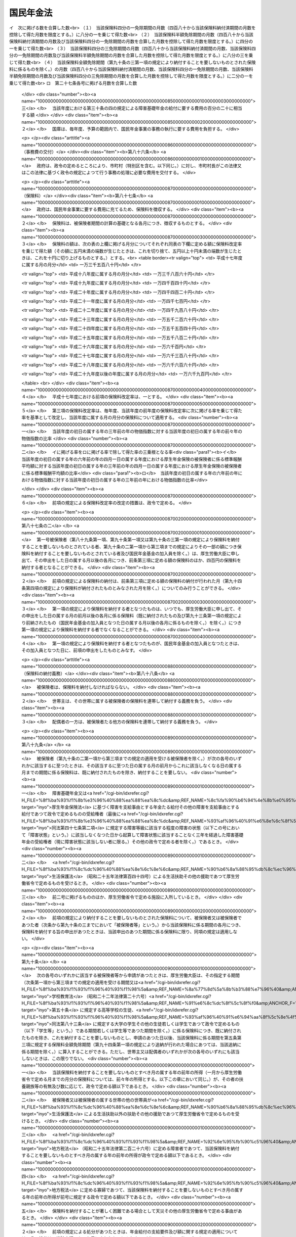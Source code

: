 .. _S34HO141:

==========
国民年金法
==========

.. raw:: html
    
    
    <b>国民年金法<br>
    （昭和三十四年四月十六日法律第百四十一号）</b><br><br><div align="right">最終改正：平成二七年九月九日法律第六五号</div><br><div align="right"><table width="" border="0"><tr><td><font color="RED">（最終改正までの未施行法令）</font></td></tr><tr><td><a href="/cgi-bin/idxmiseko.cgi?H_RYAKU=%8f%ba%8e%4f%8e%6c%96%40%88%ea%8e%6c%88%ea&amp;H_NO=%95%bd%90%ac%93%f1%8f%5c%8c%dc%94%4e%8c%dc%8c%8e%8e%4f%8f%5c%88%ea%93%fa%96%40%97%a5%91%e6%93%f1%8f%5c%94%aa%8d%86&amp;H_PATH=/miseko/S34HO141/H25HO028.html" target="inyo">平成二十五年五月三十一日法律第二十八号</a></td><td align="right">（一部未施行）</td></tr><tr></tr><tr><td><a href="/cgi-bin/idxmiseko.cgi?H_RYAKU=%8f%ba%8e%4f%8e%6c%96%40%88%ea%8e%6c%88%ea&amp;H_NO=%95%bd%90%ac%93%f1%8f%5c%98%5a%94%4e%8c%dc%8c%8e%8e%4f%8f%5c%93%fa%96%40%97%a5%91%e6%8e%6c%8f%5c%93%f1%8d%86&amp;H_PATH=/miseko/S34HO141/H26HO042.html" target="inyo">平成二十六年五月三十日法律第四十二号</a></td><td align="right">（未施行）</td></tr><tr></tr><tr><td><a href="/cgi-bin/idxmiseko.cgi?H_RYAKU=%8f%ba%8e%4f%8e%6c%96%40%88%ea%8e%6c%88%ea&amp;H_NO=%95%bd%90%ac%93%f1%8f%5c%98%5a%94%4e%98%5a%8c%8e%8f%5c%88%ea%93%fa%96%40%97%a5%91%e6%98%5a%8f%5c%8e%6c%8d%86&amp;H_PATH=/miseko/S34HO141/H26HO064.html" target="inyo">平成二十六年六月十一日法律第六十四号</a></td><td align="right">（一部未施行）</td></tr><tr></tr><tr><td><a href="/cgi-bin/idxmiseko.cgi?H_RYAKU=%8f%ba%8e%4f%8e%6c%96%40%88%ea%8e%6c%88%ea&amp;H_NO=%95%bd%90%ac%93%f1%8f%5c%98%5a%94%4e%98%5a%8c%8e%8f%5c%8e%4f%93%fa%96%40%97%a5%91%e6%98%5a%8f%5c%8b%e3%8d%86&amp;H_PATH=/miseko/S34HO141/H26HO069.html" target="inyo">平成二十六年六月十三日法律第六十九号</a></td><td align="right">（未施行）</td></tr><tr></tr><tr><td><a href="/cgi-bin/idxmiseko.cgi?H_RYAKU=%8f%ba%8e%4f%8e%6c%96%40%88%ea%8e%6c%88%ea&amp;H_NO=%95%bd%90%ac%93%f1%8f%5c%8e%b5%94%4e%8b%e3%8c%8e%8b%e3%93%fa%96%40%97%a5%91%e6%98%5a%8f%5c%8c%dc%8d%86&amp;H_PATH=/miseko/S34HO141/H27HO065.html" target="inyo">平成二十七年九月九日法律第六十五号</a></td><td align="right">（未施行）</td></tr><tr></tr><tr><td align="right">　</td><td></td></tr><tr></tr></table></div><a name="0000000000000000000000000000000000000000000000000000000000000000000000000000000"></a>
    <br>
    　<a href="#1000000000001000000000000000000000000000000000000000000000000000000000000000000" target="data">第一章　総則（第一条―第六条）</a>
    <br>
    　<a href="#1000000000002000000000000000000000000000000000000000000000000000000000000000000" target="data">第二章　被保険者（第七条―第十四条の五）</a>
    <br>
    　<a href="#1000000000003000000000000000000000000000000000000000000000000000000000000000000" target="data">第三章　給付</a>
    <br>
    　　<a href="#1000000000003000000001000000000000000000000000000000000000000000000000000000000" target="data">第一節　通則（第十五条―第二十五条）</a>
    <br>
    　　<a href="#1000000000003000000002000000000000000000000000000000000000000000000000000000000" target="data">第二節　老齢基礎年金（第二十六条―第二十九条）</a>
    <br>
    　　<a href="#1000000000003000000003000000000000000000000000000000000000000000000000000000000" target="data">第三節　障害基礎年金（第三十条―第三十六条の四）</a>
    <br>
    　　<a href="#1000000000003000000004000000000000000000000000000000000000000000000000000000000" target="data">第四節　遺族基礎年金（第三十七条―第四十二条）</a>
    <br>
    　　<a href="#1000000000003000000005000000000000000000000000000000000000000000000000000000000" target="data">第五節　付加年金、寡婦年金及び死亡一時金</a>
    <br>
    　　　<a href="#1000000000003000000005000000001000000000000000000000000000000000000000000000000" target="data">第一款　付加年金（第四十三条―第四十八条）</a>
    <br>
    　　　<a href="#1000000000003000000005000000002000000000000000000000000000000000000000000000000" target="data">第二款　寡婦年金（第四十九条―第五十二条）</a>
    <br>
    　　　<a href="#1000000000003000000005000000003000000000000000000000000000000000000000000000000" target="data">第三款　死亡一時金（第五十二条の二―第六十八条）</a>
    <br>
    　　<a href="#1000000000003000000006000000000000000000000000000000000000000000000000000000000" target="data">第六節　給付の制限（第六十九条―第七十三条）</a>
    <br>
    　<a href="#1000000000004000000000000000000000000000000000000000000000000000000000000000000" target="data">第四章　国民年金事業の円滑な実施を図るための措置（第七十四条）</a>
    <br>
    　<a href="#1000000000005000000000000000000000000000000000000000000000000000000000000000000" target="data">第五章　積立金の運用（第七十五条―第八十四条）</a>
    <br>
    　<a href="#1000000000006000000000000000000000000000000000000000000000000000000000000000000" target="data">第六章　費用（第八十五条―第百条）</a>
    <br>
    　<a href="#1000000000007000000000000000000000000000000000000000000000000000000000000000000" target="data">第七章　不服申立て（第百一条・第百一条の二）</a>
    <br>
    　<a href="#1000000000008000000000000000000000000000000000000000000000000000000000000000000" target="data">第八章　雑則（第百二条―第百十条）</a>
    <br>
    　<a href="#1000000000009000000000000000000000000000000000000000000000000000000000000000000" target="data">第九章　罰則（第百十一条―第百十四条）</a>
    <br>
    　<a href="#1000000000010000000000000000000000000000000000000000000000000000000000000000000" target="data">第十章　国民年金基金及び国民年金基金連合会</a>
    <br>
    　　<a href="#1000000000010000000001000000000000000000000000000000000000000000000000000000000" target="data">第一節　国民年金基金</a>
    <br>
    　　　<a href="#1000000000010000000001000000001000000000000000000000000000000000000000000000000" target="data">第一款　通則（第百十五条―第百十八条の二）</a>
    <br>
    　　　<a href="#1000000000010000000001000000002000000000000000000000000000000000000000000000000" target="data">第二款　設立（第百十九条―第百十九条の五）</a>
    <br>
    　　　<a href="#1000000000010000000001000000003000000000000000000000000000000000000000000000000" target="data">第三款　管理（第百二十条―第百二十六条）</a>
    <br>
    　　　<a href="#1000000000010000000001000000004000000000000000000000000000000000000000000000000" target="data">第四款　加入員（第百二十七条・第百二十七条の二）</a>
    <br>
    　　　<a href="#1000000000010000000001000000005000000000000000000000000000000000000000000000000" target="data">第五款　基金の行う業務（第百二十八条―第百三十三条）</a>
    <br>
    　　　<a href="#1000000000010000000001000000006000000000000000000000000000000000000000000000000" target="data">第六款　費用の負担（第百三十四条・第百三十四条の二）</a>
    <br>
    　　　<a href="#1000000000010000000001000000007000000000000000000000000000000000000000000000000" target="data">第七款　解散及び清算（第百三十五条―第百三十七条の二の四）</a>
    <br>
    　　<a href="#1000000000010000000002000000000000000000000000000000000000000000000000000000000" target="data">第二節　国民年金基金連合会</a>
    <br>
    　　　<a href="#1000000000010000000002000000001000000000000000000000000000000000000000000000000" target="data">第一款　通則（第百三十七条の二の五―第百三十七条の四）</a>
    <br>
    　　　<a href="#1000000000010000000002000000002000000000000000000000000000000000000000000000000" target="data">第二款　設立（第百三十七条の五―第百三十七条の七）</a>
    <br>
    　　　<a href="#1000000000010000000002000000003000000000000000000000000000000000000000000000000" target="data">第三款　管理及び会員（第百三十七条の八―第百三十七条の十四）</a>
    <br>
    　　　<a href="#1000000000010000000002000000004000000000000000000000000000000000000000000000000" target="data">第四款　連合会の行う業務（第百三十七条の十五―第百三十七条の二十一）</a>
    <br>
    　　　<a href="#1000000000010000000002000000005000000000000000000000000000000000000000000000000" target="data">第五款　解散及び清算（第百三十七条の二十二―第百三十七条の二十四）</a>
    <br>
    　　<a href="#1000000000010000000003000000000000000000000000000000000000000000000000000000000" target="data">第三節　雑則（第百三十八条―第百四十二条の二）</a>
    <br>
    　　<a href="#1000000000010000000004000000000000000000000000000000000000000000000000000000000" target="data">第四節　罰則（第百四十三条―第百四十八条）</a>
    <br>
    　<a href="#5000000000000000000000000000000000000000000000000000000000000000000000000000000" target="data">附則</a>
    <br>
    
    <p>　　　<b><a name="1000000000001000000000000000000000000000000000000000000000000000000000000000000">第一章　総則</a>
    </b>
    </p><p>
    </p><div class="arttitle"><a name="1000000000000000000000000000000000000000000000000100000000000000000000000000000">（国民年金制度の目的）</a>
    </div><div class="item"><b>第一条</b>
    <a name="1000000000000000000000000000000000000000000000000100000000001000000000000000000"></a>
    　国民年金制度は、<a href="/cgi-bin/idxrefer.cgi?H_FILE=%8f%ba%93%f1%88%ea%8c%9b%81%5a&amp;REF_NAME=%93%fa%96%7b%8d%91%8c%9b%96%40%91%e6%93%f1%8f%5c%8c%dc%8f%f0%91%e6%93%f1%8d%80&amp;ANCHOR_F=1000000000000000000000000000000000000000000000002500000000002000000000000000000&amp;ANCHOR_T=1000000000000000000000000000000000000000000000002500000000002000000000000000000#1000000000000000000000000000000000000000000000002500000000002000000000000000000" target="inyo">日本国憲法第二十五条第二項</a>
    に規定する理念に基き、老齢、障害又は死亡によつて国民生活の安定がそこなわれることを国民の共同連帯によつて防止し、もつて健全な国民生活の維持及び向上に寄与することを目的とする。
    </div>
    
    <p>
    </p><div class="arttitle"><a name="1000000000000000000000000000000000000000000000000200000000000000000000000000000">（国民年金の給付）</a>
    </div><div class="item"><b>第二条</b>
    <a name="1000000000000000000000000000000000000000000000000200000000001000000000000000000"></a>
    　国民年金は、前条の目的を達成するため、国民の老齢、障害又は死亡に関して必要な給付を行うものとする。
    </div>
    
    <p>
    </p><div class="arttitle"><a name="1000000000000000000000000000000000000000000000000300000000000000000000000000000">（管掌）</a>
    </div><div class="item"><b>第三条</b>
    <a name="1000000000000000000000000000000000000000000000000300000000001000000000000000000"></a>
    　国民年金事業は、政府が、管掌する。
    </div>
    <div class="item"><b><a name="1000000000000000000000000000000000000000000000000300000000002000000000000000000">２</a>
    </b>
    　国民年金事業の事務の一部は、政令の定めるところにより、法律によつて組織された共済組合（以下単に「共済組合」という。）、国家公務員共済組合連合会、全国市町村職員共済組合連合会、地方公務員共済組合連合会又は<a href="/cgi-bin/idxrefer.cgi?H_FILE=%8f%ba%93%f1%94%aa%96%40%93%f1%8e%6c%8c%dc&amp;REF_NAME=%8e%84%97%a7%8a%77%8d%5a%8b%b3%90%45%88%f5%8b%a4%8d%cf%96%40&amp;ANCHOR_F=&amp;ANCHOR_T=" target="inyo">私立学校教職員共済法</a>
    （昭和二十八年法律第二百四十五号）の規定により私立学校教職員共済制度を管掌することとされた日本私立学校振興・共済事業団（以下「共済組合等」という。）に行わせることができる。
    </div>
    <div class="item"><b><a name="1000000000000000000000000000000000000000000000000300000000003000000000000000000">３</a>
    </b>
    　国民年金事業の事務の一部は、政令の定めるところにより、市町村長（特別区の区長を含む。以下同じ。）が行うこととすることができる。
    </div>
    
    <p>
    </p><div class="arttitle"><a name="1000000000000000000000000000000000000000000000000400000000000000000000000000000">（年金額の改定）</a>
    </div><div class="item"><b>第四条</b>
    <a name="1000000000000000000000000000000000000000000000000400000000001000000000000000000"></a>
    　この法律による年金の額は、国民の生活水準その他の諸事情に著しい変動が生じた場合には、変動後の諸事情に応ずるため、速やかに改定の措置が講ぜられなければならない。
    </div>
    
    <p>
    </p><div class="arttitle"><a name="1000000000000000000000000000000000000000000000000400200000000000000000000000000">（財政の均衡）</a>
    </div><div class="item"><b>第四条の二</b>
    <a name="1000000000000000000000000000000000000000000000000400200000001000000000000000000"></a>
    　国民年金事業の財政は、長期的にその均衡が保たれたものでなければならず、著しくその均衡を失すると見込まれる場合には、速やかに所要の措置が講ぜられなければならない。
    </div>
    
    <p>
    </p><div class="arttitle"><a name="1000000000000000000000000000000000000000000000000400300000000000000000000000000">（財政の現況及び見通しの作成）</a>
    </div><div class="item"><b>第四条の三</b>
    <a name="1000000000000000000000000000000000000000000000000400300000001000000000000000000"></a>
    　政府は、少なくとも五年ごとに、保険料及び国庫負担の額並びにこの法律による給付に要する費用の額その他の国民年金事業の財政に係る収支についてその現況及び財政均衡期間における見通し（以下「財政の現況及び見通し」という。）を作成しなければならない。
    </div>
    <div class="item"><b><a name="1000000000000000000000000000000000000000000000000400300000002000000000000000000">２</a>
    </b>
    　前項の財政均衡期間（第十六条の二第一項において「財政均衡期間」という。）は、財政の現況及び見通しが作成される年以降おおむね百年間とする。
    </div>
    <div class="item"><b><a name="1000000000000000000000000000000000000000000000000400300000003000000000000000000">３</a>
    </b>
    　政府は、第一項の規定により財政の現況及び見通しを作成したときは、遅滞なく、これを公表しなければならない。
    </div>
    
    <p>
    </p><div class="arttitle"><a name="1000000000000000000000000000000000000000000000000500000000000000000000000000000">（用語の定義）</a>
    </div><div class="item"><b>第五条</b>
    <a name="1000000000000000000000000000000000000000000000000500000000001000000000000000000"></a>
    　この法律において、「保険料納付済期間」とは、第七条第一項第一号に規定する被保険者としての被保険者期間のうち納付された保険料（第九十六条の規定により徴収された保険料を含み、第九十条の二第一項から第三項までの規定によりその一部の額につき納付することを要しないものとされた保険料につきその残余の額が納付又は徴収されたものを除く。以下同じ。）に係るもの、第七条第一項第二号に規定する被保険者としての被保険者期間及び同項第三号に規定する被保険者としての被保険者期間を合算した期間をいう。
    </div>
    <div class="item"><b><a name="1000000000000000000000000000000000000000000000000500000000002000000000000000000">２</a>
    </b>
    　この法律において、「保険料免除期間」とは、保険料全額免除期間、保険料四分の三免除期間、保険料半額免除期間及び保険料四分の一免除期間を合算した期間をいう。
    </div>
    <div class="item"><b><a name="1000000000000000000000000000000000000000000000000500000000003000000000000000000">３</a>
    </b>
    　この法律において、「保険料全額免除期間」とは、第七条第一項第一号に規定する被保険者としての被保険者期間であつて第八十九条第一項、第九十条第一項又は第九十条の三第一項の規定により納付することを要しないものとされた保険料に係るもののうち、第九十四条第四項の規定により納付されたものとみなされる保険料に係る被保険者期間を除いたものを合算した期間をいう。
    </div>
    <div class="item"><b><a name="1000000000000000000000000000000000000000000000000500000000004000000000000000000">４</a>
    </b>
    　この法律において、「保険料四分の三免除期間」とは、第七条第一項第一号に規定する被保険者としての被保険者期間であつて第九十条の二第一項の規定によりその四分の三の額につき納付することを要しないものとされた保険料（納付することを要しないものとされた四分の三の額以外の四分の一の額につき納付されたものに限る。）に係るもののうち、第九十四条第四項の規定により納付されたものとみなされる保険料に係る被保険者期間を除いたものを合算した期間をいう。
    </div>
    <div class="item"><b><a name="1000000000000000000000000000000000000000000000000500000000005000000000000000000">５</a>
    </b>
    　この法律において、「保険料半額免除期間」とは、第七条第一項第一号に規定する被保険者としての被保険者期間であつて第九十条の二第二項の規定によりその半額につき納付することを要しないものとされた保険料（納付することを要しないものとされた半額以外の半額につき納付されたものに限る。）に係るもののうち、第九十四条第四項の規定により納付されたものとみなされる保険料に係る被保険者期間を除いたものを合算した期間をいう。
    </div>
    <div class="item"><b><a name="1000000000000000000000000000000000000000000000000500000000006000000000000000000">６</a>
    </b>
    　この法律において、「保険料四分の一免除期間」とは、第七条第一項第一号に規定する被保険者としての被保険者期間であつて第九十条の二第三項の規定によりその四分の一の額につき納付することを要しないものとされた保険料（納付することを要しないものとされた四分の一の額以外の四分の三の額につき納付されたものに限る。）に係るもののうち、第九十四条第四項の規定により納付されたものとみなされる保険料に係る被保険者期間を除いたものを合算した期間をいう。
    </div>
    <div class="item"><b><a name="1000000000000000000000000000000000000000000000000500000000007000000000000000000">７</a>
    </b>
    　この法律において、「配偶者」、「夫」及び「妻」には、婚姻の届出をしていないが、事実上婚姻関係と同様の事情にある者を含むものとする。 
    </div>
    <div class="item"><b><a name="1000000000000000000000000000000000000000000000000500000000008000000000000000000">８</a>
    </b>
    　この法律において、「政府及び実施機関」とは、厚生年金保険の実施者たる政府及び実施機関たる共済組合等をいう。
    </div>
    <div class="item"><b><a name="1000000000000000000000000000000000000000000000000500000000009000000000000000000">９</a>
    </b>
    　この法律において、「実施機関たる共済組合等」とは、厚生年金保険の実施機関たる国家公務員共済組合連合会、地方公務員共済組合連合会又は日本私立学校振興・共済事業団をいう。
    </div>
    
    <p>
    </p><div class="arttitle"><a name="1000000000000000000000000000000000000000000000000600000000000000000000000000000">（事務の区分）</a>
    </div><div class="item"><b>第六条</b>
    <a name="1000000000000000000000000000000000000000000000000600000000001000000000000000000"></a>
    　第十二条第一項及び第四項（第百五条第二項において準用する場合を含む。）並びに第百五条第一項及び第四項の規定により市町村が処理することとされている事務は、<a href="/cgi-bin/idxrefer.cgi?H_FILE=%8f%ba%93%f1%93%f1%96%40%98%5a%8e%b5&amp;REF_NAME=%92%6e%95%fb%8e%a9%8e%a1%96%40&amp;ANCHOR_F=&amp;ANCHOR_T=" target="inyo">地方自治法</a>
    （昭和二十二年法律第六十七号）<a href="/cgi-bin/idxrefer.cgi?H_FILE=%8f%ba%93%f1%93%f1%96%40%98%5a%8e%b5&amp;REF_NAME=%91%e6%93%f1%8f%f0%91%e6%8b%e3%8d%80%91%e6%88%ea%8d%86&amp;ANCHOR_F=1000000000000000000000000000000000000000000000000200000000009000000001000000000&amp;ANCHOR_T=1000000000000000000000000000000000000000000000000200000000009000000001000000000#1000000000000000000000000000000000000000000000000200000000009000000001000000000" target="inyo">第二条第九項第一号</a>
    に規定する<a href="/cgi-bin/idxrefer.cgi?H_FILE=%8f%ba%93%f1%93%f1%96%40%98%5a%8e%b5&amp;REF_NAME=%91%e6%88%ea%8d%86&amp;ANCHOR_F=1000000000000000000000000000000000000000000000000200000000009000000001000000000&amp;ANCHOR_T=1000000000000000000000000000000000000000000000000200000000009000000001000000000#1000000000000000000000000000000000000000000000000200000000009000000001000000000" target="inyo">第一号</a>
    法定受託事務とする。
    </div>
    
    
    <p>　　　<b><a name="1000000000002000000000000000000000000000000000000000000000000000000000000000000">第二章　被保険者</a>
    </b>
    </p><p>
    </p><div class="arttitle"><a name="1000000000000000000000000000000000000000000000000700000000000000000000000000000">（被保険者の資格）</a>
    </div><div class="item"><b>第七条</b>
    <a name="1000000000000000000000000000000000000000000000000700000000001000000000000000000"></a>
    　次の各号のいずれかに該当する者は、国民年金の被保険者とする。
    <div class="number"><b><a name="1000000000000000000000000000000000000000000000000700000000001000000001000000000">一</a>
    </b>
    　日本国内に住所を有する二十歳以上六十歳未満の者であつて次号及び第三号のいずれにも該当しないもの（<a href="/cgi-bin/idxrefer.cgi?H_FILE=%8f%ba%93%f1%8b%e3%96%40%88%ea%88%ea%8c%dc&amp;REF_NAME=%8c%fa%90%b6%94%4e%8b%e0%95%db%8c%af%96%40&amp;ANCHOR_F=&amp;ANCHOR_T=" target="inyo">厚生年金保険法</a>
    （昭和二十九年法律第百十五号）に基づく老齢を支給事由とする年金たる保険給付その他の老齢又は退職を支給事由とする給付であつて政令で定めるもの（以下「<a href="/cgi-bin/idxrefer.cgi?H_FILE=%8f%ba%93%f1%8b%e3%96%40%88%ea%88%ea%8c%dc&amp;REF_NAME=%8c%fa%90%b6%94%4e%8b%e0%95%db%8c%af%96%40&amp;ANCHOR_F=&amp;ANCHOR_T=" target="inyo">厚生年金保険法</a>
    に基づく老齢給付等」という。）を受けることができる者を除く。以下「第一号被保険者」という。）
    </div>
    <div class="number"><b><a name="1000000000000000000000000000000000000000000000000700000000001000000002000000000">二</a>
    </b>
    　厚生年金保険の被保険者（以下「第二号被保険者」という。）
    </div>
    <div class="number"><b><a name="1000000000000000000000000000000000000000000000000700000000001000000003000000000">三</a>
    </b>
    　第二号被保険者の配偶者であつて主として第二号被保険者の収入により生計を維持するもの（第二号被保険者である者を除く。以下「被扶養配偶者」という。）のうち二十歳以上六十歳未満のもの（以下「第三号被保険者」という。）
    </div>
    </div>
    <div class="item"><b><a name="1000000000000000000000000000000000000000000000000700000000002000000000000000000">２</a>
    </b>
    　前項第三号の規定の適用上、主として第二号被保険者の収入により生計を維持することの認定に関し必要な事項は、政令で定める。
    </div>
    <div class="item"><b><a name="1000000000000000000000000000000000000000000000000700000000003000000000000000000">３</a>
    </b>
    　前項の認定については、<a href="/cgi-bin/idxrefer.cgi?H_FILE=%95%bd%8c%dc%96%40%94%aa%94%aa&amp;REF_NAME=%8d%73%90%ad%8e%e8%91%b1%96%40&amp;ANCHOR_F=&amp;ANCHOR_T=" target="inyo">行政手続法</a>
    （平成五年法律第八十八号）<a href="/cgi-bin/idxrefer.cgi?H_FILE=%95%bd%8c%dc%96%40%94%aa%94%aa&amp;REF_NAME=%91%e6%8e%4f%8f%cd&amp;ANCHOR_F=1000000000003000000000000000000000000000000000000000000000000000000000000000000&amp;ANCHOR_T=1000000000003000000000000000000000000000000000000000000000000000000000000000000#1000000000003000000000000000000000000000000000000000000000000000000000000000000" target="inyo">第三章</a>
    （第十二条及び第十四条を除く。）の規定は、適用しない。
    </div>
    
    <p>
    </p><div class="arttitle"><a name="1000000000000000000000000000000000000000000000000800000000000000000000000000000">（資格取得の時期）</a>
    </div><div class="item"><b>第八条</b>
    <a name="1000000000000000000000000000000000000000000000000800000000001000000000000000000"></a>
    　前条の規定による被保険者は、同条第一項第二号及び第三号のいずれにも該当しない者については第一号から第三号までのいずれかに該当するに至つた日に、二十歳未満の者又は六十歳以上の者については第四号に該当するに至つた日に、その他の者については同号又は第五号のいずれかに該当するに至つた日に、それぞれ被保険者の資格を取得する。
    <div class="number"><b><a name="1000000000000000000000000000000000000000000000000800000000001000000001000000000">一</a>
    </b>
    　二十歳に達したとき。
    </div>
    <div class="number"><b><a name="1000000000000000000000000000000000000000000000000800000000001000000002000000000">二</a>
    </b>
    　日本国内に住所を有するに至つたとき。
    </div>
    <div class="number"><b><a name="1000000000000000000000000000000000000000000000000800000000001000000003000000000">三</a>
    </b>
    　<a href="/cgi-bin/idxrefer.cgi?H_FILE=%8f%ba%93%f1%8b%e3%96%40%88%ea%88%ea%8c%dc&amp;REF_NAME=%8c%fa%90%b6%94%4e%8b%e0%95%db%8c%af%96%40&amp;ANCHOR_F=&amp;ANCHOR_T=" target="inyo">厚生年金保険法</a>
    に基づく老齢給付等を受けることができる者でなくなつたとき。
    </div>
    <div class="number"><b><a name="1000000000000000000000000000000000000000000000000800000000001000000004000000000">四</a>
    </b>
    　厚生年金保険の被保険者の資格を取得したとき。
    </div>
    <div class="number"><b><a name="1000000000000000000000000000000000000000000000000800000000001000000005000000000">五</a>
    </b>
    　被扶養配偶者となつたとき。
    </div>
    </div>
    
    <p>
    </p><div class="arttitle"><a name="1000000000000000000000000000000000000000000000000900000000000000000000000000000">（資格喪失の時期）</a>
    </div><div class="item"><b>第九条</b>
    <a name="1000000000000000000000000000000000000000000000000900000000001000000000000000000"></a>
    　第七条の規定による被保険者は、次の各号のいずれかに該当するに至つた日の翌日（第二号に該当するに至つた日に更に第七条第一項第二号若しくは第三号に該当するに至つたとき又は第三号から第五号までのいずれかに該当するに至つたときは、その日）に、被保険者の資格を喪失する。
    <div class="number"><b><a name="1000000000000000000000000000000000000000000000000900000000001000000001000000000">一</a>
    </b>
    　死亡したとき。
    </div>
    <div class="number"><b><a name="1000000000000000000000000000000000000000000000000900000000001000000002000000000">二</a>
    </b>
    　日本国内に住所を有しなくなつたとき（第七条第一項第二号又は第三号に該当するときを除く。）。
    </div>
    <div class="number"><b><a name="1000000000000000000000000000000000000000000000000900000000001000000003000000000">三</a>
    </b>
    　六十歳に達したとき（第七条第一項第二号に該当するときを除く。）。
    </div>
    <div class="number"><b><a name="1000000000000000000000000000000000000000000000000900000000001000000004000000000">四</a>
    </b>
    　<a href="/cgi-bin/idxrefer.cgi?H_FILE=%8f%ba%93%f1%8b%e3%96%40%88%ea%88%ea%8c%dc&amp;REF_NAME=%8c%fa%90%b6%94%4e%8b%e0%95%db%8c%af%96%40&amp;ANCHOR_F=&amp;ANCHOR_T=" target="inyo">厚生年金保険法</a>
    に基づく老齢給付等を受けることができる者となつたとき（第七条第一項第二号又は第三号に該当するときを除く。）。
    </div>
    <div class="number"><b><a name="1000000000000000000000000000000000000000000000000900000000001000000005000000000">五</a>
    </b>
    　厚生年金保険の被保険者の資格を喪失したとき（第七条第一項各号のいずれかに該当するときを除く。）。
    </div>
    <div class="number"><b><a name="1000000000000000000000000000000000000000000000000900000000001000000006000000000">六</a>
    </b>
    　被扶養配偶者でなくなつたとき（第七条第一項第一号又は第二号に該当するときを除く。）。
    </div>
    </div>
    
    <p>
    </p><div class="item"><b><a name="1000000000000000000000000000000000000000000000001000000000000000000000000000000">第十条</a>
    </b>
    <a name="1000000000000000000000000000000000000000000000001000000000001000000000000000000"></a>
    　削除
    </div>
    
    <p>
    </p><div class="arttitle"><a name="1000000000000000000000000000000000000000000000001100000000000000000000000000000">（被保険者期間の計算）</a>
    </div><div class="item"><b>第十一条</b>
    <a name="1000000000000000000000000000000000000000000000001100000000001000000000000000000"></a>
    　被保険者期間を計算する場合には、月によるものとし、被保険者の資格を取得した日の属する月からその資格を喪失した日の属する月の前月までをこれに算入する。
    </div>
    <div class="item"><b><a name="1000000000000000000000000000000000000000000000001100000000002000000000000000000">２</a>
    </b>
    　被保険者がその資格を取得した日の属する月にその資格を喪失したときは、その月を一箇月として被保険者期間に算入する。ただし、その月にさらに被保険者の資格を取得したときは、この限りでない。
    </div>
    <div class="item"><b><a name="1000000000000000000000000000000000000000000000001100000000003000000000000000000">３</a>
    </b>
    　被保険者の資格を喪失した後、さらにその資格を取得した者については、前後の被保険者期間を合算する。
    </div>
    
    <p>
    </p><div class="item"><b><a name="1000000000000000000000000000000000000000000000001100200000000000000000000000000">第十一条の二</a>
    </b>
    <a name="1000000000000000000000000000000000000000000000001100200000001000000000000000000"></a>
    　第一号被保険者としての被保険者期間、第二号被保険者としての被保険者期間又は第三号被保険者としての被保険者期間を計算する場合には、被保険者の種別（第一号被保険者、第二号被保険者又は第三号被保険者のいずれであるかの区別をいう。以下同じ。）に変更があつた月は、変更後の種別の被保険者であつた月とみなす。同一の月において、二回以上にわたり被保険者の種別に変更があつたときは、その月は最後の種別の被保険者であつた月とみなす。
    </div>
    
    <p>
    </p><div class="arttitle"><a name="1000000000000000000000000000000000000000000000001200000000000000000000000000000">（届出）</a>
    </div><div class="item"><b>第十二条</b>
    <a name="1000000000000000000000000000000000000000000000001200000000001000000000000000000"></a>
    　被保険者（第三号被保険者を除く。次項において同じ。）は、厚生労働省令の定めるところにより、その資格の取得及び喪失並びに種別の変更に関する事項並びに氏名及び住所の変更に関する事項を市町村長に届け出なければならない。
    </div>
    <div class="item"><b><a name="1000000000000000000000000000000000000000000000001200000000002000000000000000000">２</a>
    </b>
    　被保険者の属する世帯の世帯主（以下単に「世帯主」という。）は、被保険者に代つて、前項の届出をすることができる。
    </div>
    <div class="item"><b><a name="1000000000000000000000000000000000000000000000001200000000003000000000000000000">３</a>
    </b>
    　<a href="/cgi-bin/idxrefer.cgi?H_FILE=%8f%ba%8e%6c%93%f1%96%40%94%aa%88%ea&amp;REF_NAME=%8f%5a%96%af%8a%ee%96%7b%91%e4%92%a0%96%40&amp;ANCHOR_F=&amp;ANCHOR_T=" target="inyo">住民基本台帳法</a>
    （昭和四十二年法律第八十一号）<a href="/cgi-bin/idxrefer.cgi?H_FILE=%8f%ba%8e%6c%93%f1%96%40%94%aa%88%ea&amp;REF_NAME=%91%e6%93%f1%8f%5c%93%f1%8f%f0&amp;ANCHOR_F=1000000000000000000000000000000000000000000000002200000000000000000000000000000&amp;ANCHOR_T=1000000000000000000000000000000000000000000000002200000000000000000000000000000#1000000000000000000000000000000000000000000000002200000000000000000000000000000" target="inyo">第二十二条</a>
    から<a href="/cgi-bin/idxrefer.cgi?H_FILE=%8f%ba%8e%6c%93%f1%96%40%94%aa%88%ea&amp;REF_NAME=%91%e6%93%f1%8f%5c%8e%6c%8f%f0&amp;ANCHOR_F=1000000000000000000000000000000000000000000000002400000000000000000000000000000&amp;ANCHOR_T=1000000000000000000000000000000000000000000000002400000000000000000000000000000#1000000000000000000000000000000000000000000000002400000000000000000000000000000" target="inyo">第二十四条</a>
    まで、第三十条の四十六又は第三十条の四十七の規定による届出があつたとき（当該届出に係る書面に<a href="/cgi-bin/idxrefer.cgi?H_FILE=%8f%ba%8e%6c%93%f1%96%40%94%aa%88%ea&amp;REF_NAME=%93%af%96%40%91%e6%93%f1%8f%5c%8b%e3%8f%f0&amp;ANCHOR_F=1000000000000000000000000000000000000000000000002900000000000000000000000000000&amp;ANCHOR_T=1000000000000000000000000000000000000000000000002900000000000000000000000000000#1000000000000000000000000000000000000000000000002900000000000000000000000000000" target="inyo">同法第二十九条</a>
    の規定による付記がされたときに限る。）は、その届出と同一の事由に基づく第一項の規定による届出があつたものとみなす。
    </div>
    <div class="item"><b><a name="1000000000000000000000000000000000000000000000001200000000004000000000000000000">４</a>
    </b>
    　市町村長は、第一項又は第二項の規定による届出を受理したとき（氏名及び住所の変更に関する事項の届出であつて厚生労働省令で定めるものを受理したときを除く。）は、厚生労働省令の定めるところにより、厚生労働大臣にこれを報告しなければならない。
    </div>
    <div class="item"><b><a name="1000000000000000000000000000000000000000000000001200000000005000000000000000000">５</a>
    </b>
    　第三号被保険者は、厚生労働省令の定めるところにより、その資格の取得及び喪失並びに種別の変更に関する事項並びに氏名及び住所の変更に関する事項を厚生労働大臣に届け出なければならない。ただし、氏名及び住所の変更に関する事項であつて厚生労働省令で定めるものについては、この限りでない。
    </div>
    <div class="item"><b><a name="1000000000000000000000000000000000000000000000001200000000006000000000000000000">６</a>
    </b>
    　前項の届出は、厚生労働省令で定める場合を除き、<a href="/cgi-bin/idxrefer.cgi?H_FILE=%8f%ba%93%f1%8b%e3%96%40%88%ea%88%ea%8c%dc&amp;REF_NAME=%8c%fa%90%b6%94%4e%8b%e0%95%db%8c%af%96%40%91%e6%93%f1%8f%f0%82%cc%8c%dc%91%e6%88%ea%8d%80%91%e6%88%ea%8d%86&amp;ANCHOR_F=1000000000000000000000000000000000000000000000000200500000001000000001000000000&amp;ANCHOR_T=1000000000000000000000000000000000000000000000000200500000001000000001000000000#1000000000000000000000000000000000000000000000000200500000001000000001000000000" target="inyo">厚生年金保険法第二条の五第一項第一号</a>
    に規定する<a href="/cgi-bin/idxrefer.cgi?H_FILE=%8f%ba%93%f1%8b%e3%96%40%88%ea%88%ea%8c%dc&amp;REF_NAME=%91%e6%88%ea%8d%86&amp;ANCHOR_F=1000000000000000000000000000000000000000000000000200500000001000000001000000000&amp;ANCHOR_T=1000000000000000000000000000000000000000000000000200500000001000000001000000000#1000000000000000000000000000000000000000000000000200500000001000000001000000000" target="inyo">第一号</a>
    厚生年金被保険者（以下「第一号厚生年金被保険者」という。）である<a href="/cgi-bin/idxrefer.cgi?H_FILE=%8f%ba%93%f1%8b%e3%96%40%88%ea%88%ea%8c%dc&amp;REF_NAME=%91%e6%93%f1%8d%86&amp;ANCHOR_F=1000000000000000000000000000000000000000000000000200500000001000000002000000000&amp;ANCHOR_T=1000000000000000000000000000000000000000000000000200500000001000000002000000000#1000000000000000000000000000000000000000000000000200500000001000000002000000000" target="inyo">第二号</a>
    被保険者の被扶養配偶者である<a href="/cgi-bin/idxrefer.cgi?H_FILE=%8f%ba%93%f1%8b%e3%96%40%88%ea%88%ea%8c%dc&amp;REF_NAME=%91%e6%8e%4f%8d%86&amp;ANCHOR_F=1000000000000000000000000000000000000000000000000200500000001000000003000000000&amp;ANCHOR_T=1000000000000000000000000000000000000000000000000200500000001000000003000000000#1000000000000000000000000000000000000000000000000200500000001000000003000000000" target="inyo">第三号</a>
    被保険者にあつては、その配偶者である第二号被保険者を使用する事業主を経由して行うものとし、<a href="/cgi-bin/idxrefer.cgi?H_FILE=%8f%ba%93%f1%8b%e3%96%40%88%ea%88%ea%8c%dc&amp;REF_NAME=%93%af%8d%80%91%e6%93%f1%8d%86&amp;ANCHOR_F=1000000000000000000000000000000000000000000000000200500000001000000002000000000&amp;ANCHOR_T=1000000000000000000000000000000000000000000000000200500000001000000002000000000#1000000000000000000000000000000000000000000000000200500000001000000002000000000" target="inyo">同項第二号</a>
    に規定する<a href="/cgi-bin/idxrefer.cgi?H_FILE=%8f%ba%93%f1%8b%e3%96%40%88%ea%88%ea%8c%dc&amp;REF_NAME=%91%e6%93%f1%8d%86&amp;ANCHOR_F=1000000000000000000000000000000000000000000000000200500000001000000002000000000&amp;ANCHOR_T=1000000000000000000000000000000000000000000000000200500000001000000002000000000#1000000000000000000000000000000000000000000000000200500000001000000002000000000" target="inyo">第二号</a>
    厚生年金被保険者（以下「第二号厚生年金被保険者」という。）、<a href="/cgi-bin/idxrefer.cgi?H_FILE=%8f%ba%93%f1%8b%e3%96%40%88%ea%88%ea%8c%dc&amp;REF_NAME=%93%af%8d%80%91%e6%8e%4f%8d%86&amp;ANCHOR_F=1000000000000000000000000000000000000000000000000200500000001000000003000000000&amp;ANCHOR_T=1000000000000000000000000000000000000000000000000200500000001000000003000000000#1000000000000000000000000000000000000000000000000200500000001000000003000000000" target="inyo">同項第三号</a>
    に規定する<a href="/cgi-bin/idxrefer.cgi?H_FILE=%8f%ba%93%f1%8b%e3%96%40%88%ea%88%ea%8c%dc&amp;REF_NAME=%91%e6%8e%4f%8d%86&amp;ANCHOR_F=1000000000000000000000000000000000000000000000000200500000001000000003000000000&amp;ANCHOR_T=1000000000000000000000000000000000000000000000000200500000001000000003000000000#1000000000000000000000000000000000000000000000000200500000001000000003000000000" target="inyo">第三号</a>
    厚生年金被保険者（以下「第三号厚生年金被保険者」という。）又は<a href="/cgi-bin/idxrefer.cgi?H_FILE=%8f%ba%93%f1%8b%e3%96%40%88%ea%88%ea%8c%dc&amp;REF_NAME=%93%af%8d%80%91%e6%8e%6c%8d%86&amp;ANCHOR_F=1000000000000000000000000000000000000000000000000200500000001000000004000000000&amp;ANCHOR_T=1000000000000000000000000000000000000000000000000200500000001000000004000000000#1000000000000000000000000000000000000000000000000200500000001000000004000000000" target="inyo">同項第四号</a>
    に規定する<a href="/cgi-bin/idxrefer.cgi?H_FILE=%8f%ba%93%f1%8b%e3%96%40%88%ea%88%ea%8c%dc&amp;REF_NAME=%91%e6%8e%6c%8d%86&amp;ANCHOR_F=1000000000000000000000000000000000000000000000000200500000001000000004000000000&amp;ANCHOR_T=1000000000000000000000000000000000000000000000000200500000001000000004000000000#1000000000000000000000000000000000000000000000000200500000001000000004000000000" target="inyo">第四号</a>
    厚生年金被保険者（以下「第四号厚生年金被保険者」という。）である<a href="/cgi-bin/idxrefer.cgi?H_FILE=%8f%ba%93%f1%8b%e3%96%40%88%ea%88%ea%8c%dc&amp;REF_NAME=%91%e6%93%f1%8d%86&amp;ANCHOR_F=1000000000000000000000000000000000000000000000000200500000001000000002000000000&amp;ANCHOR_T=1000000000000000000000000000000000000000000000000200500000001000000002000000000#1000000000000000000000000000000000000000000000000200500000001000000002000000000" target="inyo">第二号</a>
    被保険者の被扶養配偶者である<a href="/cgi-bin/idxrefer.cgi?H_FILE=%8f%ba%93%f1%8b%e3%96%40%88%ea%88%ea%8c%dc&amp;REF_NAME=%91%e6%8e%4f%8d%86&amp;ANCHOR_F=1000000000000000000000000000000000000000000000000200500000001000000003000000000&amp;ANCHOR_T=1000000000000000000000000000000000000000000000000200500000001000000003000000000#1000000000000000000000000000000000000000000000000200500000001000000003000000000" target="inyo">第三号</a>
    被保険者にあつては、その配偶者である第二号被保険者を組合員又は加入者とする国家公務員共済組合、地方公務員共済組合又は日本私立学校振興・共済事業団を経由して行うものとする。
    </div>
    <div class="item"><b><a name="1000000000000000000000000000000000000000000000001200000000007000000000000000000">７</a>
    </b>
    　前項に規定する第二号被保険者を使用する事業主とは、第一号厚生年金被保険者である第二号被保険者を使用する事業所（<a href="/cgi-bin/idxrefer.cgi?H_FILE=%8f%ba%93%f1%8b%e3%96%40%88%ea%88%ea%8c%dc&amp;REF_NAME=%8c%fa%90%b6%94%4e%8b%e0%95%db%8c%af%96%40%91%e6%98%5a%8f%f0%91%e6%88%ea%8d%80&amp;ANCHOR_F=1000000000000000000000000000000000000000000000000600000000001000000000000000000&amp;ANCHOR_T=1000000000000000000000000000000000000000000000000600000000001000000000000000000#1000000000000000000000000000000000000000000000000600000000001000000000000000000" target="inyo">厚生年金保険法第六条第一項</a>
    に規定する事業所をいう。）の事業主（<a href="/cgi-bin/idxrefer.cgi?H_FILE=%8f%ba%93%f1%8b%e3%96%40%88%ea%88%ea%8c%dc&amp;REF_NAME=%93%af%96%40%91%e6%93%f1%8f%5c%8e%b5%8f%f0&amp;ANCHOR_F=1000000000000000000000000000000000000000000000002700000000000000000000000000000&amp;ANCHOR_T=1000000000000000000000000000000000000000000000002700000000000000000000000000000#1000000000000000000000000000000000000000000000002700000000000000000000000000000" target="inyo">同法第二十七条</a>
    に規定する事業主をいう。第百八条第三項において同じ。）をいう。
    </div>
    <div class="item"><b><a name="1000000000000000000000000000000000000000000000001200000000008000000000000000000">８</a>
    </b>
    　第六項に規定する第二号被保険者を使用する事業主は、同項の経由に係る事務の一部を当該事業主が設立する健康保険組合に委託することができる。
    </div>
    <div class="item"><b><a name="1000000000000000000000000000000000000000000000001200000000009000000000000000000">９</a>
    </b>
    　第六項の規定により、第五項の届出が第二号被保険者を使用する事業主又は国家公務員共済組合、地方公務員共済組合若しくは日本私立学校振興・共済事業団に受理されたときは、その受理されたときに厚生労働大臣に届出があつたものとみなす。
    </div>
    
    <p>
    </p><div class="item"><b><a name="1000000000000000000000000000000000000000000000001200200000000000000000000000000">第十二条の二</a>
    </b>
    <a name="1000000000000000000000000000000000000000000000001200200000001000000000000000000"></a>
    　第三号被保険者であつた者は、第二号被保険者の被扶養配偶者でなくなつたことについて、厚生労働省令の定めるところにより、その旨を厚生労働大臣に届け出なければならない。
    </div>
    <div class="item"><b><a name="1000000000000000000000000000000000000000000000001200200000002000000000000000000">２</a>
    </b>
    　前条第六項から第九項までの規定は、前項の届出について準用する。この場合において、必要な技術的読替えは、政令で定める。
    </div>
    
    <p>
    </p><div class="arttitle"><a name="1000000000000000000000000000000000000000000000001300000000000000000000000000000">（国民年金手帳）</a>
    </div><div class="item"><b>第十三条</b>
    <a name="1000000000000000000000000000000000000000000000001300000000001000000000000000000"></a>
    　厚生労働大臣は、第十二条第四項の規定により被保険者の資格を取得した旨の報告を受けたとき、又は同条第五項の規定により第三号被保険者の資格の取得に関する届出を受理したときは、当該被保険者について国民年金手帳を作成し、その者にこれを交付するものとする。ただし、その被保険者が既に国民年金手帳の交付を受け、これを所持している場合は、この限りでない。
    </div>
    <div class="item"><b><a name="1000000000000000000000000000000000000000000000001300000000002000000000000000000">２</a>
    </b>
    　国民年金手帳の様式及び交付その他国民年金手帳に関して必要な事項は、厚生労働省令で定める。
    </div>
    
    <p>
    </p><div class="arttitle"><a name="1000000000000000000000000000000000000000000000001400000000000000000000000000000">（国民年金原簿）</a>
    </div><div class="item"><b>第十四条</b>
    <a name="1000000000000000000000000000000000000000000000001400000000001000000000000000000"></a>
    　厚生労働大臣は、国民年金原簿を備え、これに被保険者の氏名、資格の取得及び喪失、種別の変更、保険料の納付状況、基礎年金番号（政府管掌年金事業（政府が管掌する国民年金事業及び厚生年金保険事業をいう。）の運営に関する事務その他当該事業に関連する事務であつて厚生労働省令で定めるものを遂行するために用いる記号及び番号であつて厚生労働省令で定めるものをいう。）その他厚生労働省令で定める事項を記録するものとする。
    </div>
    
    <p>
    </p><div class="arttitle"><a name="1000000000000000000000000000000000000000000000001400200000000000000000000000000">（訂正の請求）</a>
    </div><div class="item"><b>第十四条の二</b>
    <a name="1000000000000000000000000000000000000000000000001400200000001000000000000000000"></a>
    　被保険者又は被保険者であつた者は、国民年金原簿に記録された自己に係る特定国民年金原簿記録（被保険者の資格の取得及び喪失、種別の変更、保険料の納付状況その他厚生労働省令で定める事項の内容をいう。以下この項において同じ。）が事実でない、又は国民年金原簿に自己に係る特定国民年金原簿記録が記録されていないと思料するときは、厚生労働省令で定めるところにより、厚生労働大臣に対し、国民年金原簿の訂正の請求をすることができる。
    </div>
    <div class="item"><b><a name="1000000000000000000000000000000000000000000000001400200000002000000000000000000">２</a>
    </b>
    　前項の規定は、被保険者又は被保険者であつた者が死亡した場合において、次の表の上欄に掲げる者について準用する。この場合において、同項中「自己」とあるのは、同表の上欄に掲げる者の区分に応じ、同表の下欄に掲げる字句に読み替えるものとする。<br>
    <table border><tr valign="top">
    <td>
    第十九条の規定により未支給の年金の支給を請求することができる者</td>
    <td>
    死亡した年金給付の受給権者</td>
    </tr>
    
    <tr valign="top">
    <td>
    遺族基礎年金を受けることができる配偶者又は子</td>
    <td>
    死亡した被保険者又は被保険者であつた者</td>
    </tr>
    
    <tr valign="top">
    <td>
    寡婦年金を受けることができる妻</td>
    <td>
    死亡した夫</td>
    </tr>
    
    <tr valign="top">
    <td>
    死亡一時金を受けることができる遺族</td>
    <td>
    死亡した被保険者又は被保険者であつた者</td>
    </tr>
    
    </table>
    <br>
    </div>
    
    <p>
    </p><div class="arttitle"><a name="1000000000000000000000000000000000000000000000001400300000000000000000000000000">（訂正に関する方針）</a>
    </div><div class="item"><b>第十四条の三</b>
    <a name="1000000000000000000000000000000000000000000000001400300000001000000000000000000"></a>
    　厚生労働大臣は、前条第一項（同条第二項において準用する場合を含む。）の規定による請求（次条において「訂正請求」という。）に係る国民年金原簿の訂正に関する方針を定めなければならない。
    </div>
    <div class="item"><b><a name="1000000000000000000000000000000000000000000000001400300000002000000000000000000">２</a>
    </b>
    　厚生労働大臣は、前項の方針を定め、又は変更しようとするときは、あらかじめ、社会保障審議会に諮問しなければならない。
    </div>
    
    <p>
    </p><div class="arttitle"><a name="1000000000000000000000000000000000000000000000001400400000000000000000000000000">（訂正請求に対する措置）</a>
    </div><div class="item"><b>第十四条の四</b>
    <a name="1000000000000000000000000000000000000000000000001400400000001000000000000000000"></a>
    　厚生労働大臣は、訂正請求に理由があると認めるときは、当該訂正請求に係る国民年金原簿の訂正をする旨を決定しなければならない。
    </div>
    <div class="item"><b><a name="1000000000000000000000000000000000000000000000001400400000002000000000000000000">２</a>
    </b>
    　厚生労働大臣は、前項の規定による決定をする場合を除き、訂正請求に係る国民年金原簿の訂正をしない旨を決定しなければならない。
    </div>
    <div class="item"><b><a name="1000000000000000000000000000000000000000000000001400400000003000000000000000000">３</a>
    </b>
    　厚生労働大臣は、前二項の規定による決定をしようとするときは、あらかじめ、社会保障審議会に諮問しなければならない。
    </div>
    
    <p>
    </p><div class="arttitle"><a name="1000000000000000000000000000000000000000000000001400500000000000000000000000000">（被保険者に対する情報の提供）</a>
    </div><div class="item"><b>第十四条の五</b>
    <a name="1000000000000000000000000000000000000000000000001400500000001000000000000000000"></a>
    　厚生労働大臣は、国民年金制度に対する国民の理解を増進させ、及びその信頼を向上させるため、厚生労働省令で定めるところにより、被保険者に対し、当該被保険者の保険料納付の実績及び将来の給付に関する必要な情報を分かりやすい形で通知するものとする。
    </div>
    
    
    <p>　　　<b><a name="1000000000003000000000000000000000000000000000000000000000000000000000000000000">第三章　給付</a>
    </b>
    </p><p>　　　　<b><a name="1000000000003000000001000000000000000000000000000000000000000000000000000000000">第一節　通則</a>
    </b>
    </p><p>
    </p><div class="arttitle"><a name="1000000000000000000000000000000000000000000000001500000000000000000000000000000">（給付の種類）</a>
    </div><div class="item"><b>第十五条</b>
    <a name="1000000000000000000000000000000000000000000000001500000000001000000000000000000"></a>
    　この法律による給付（以下単に「給付」という。）は、次のとおりとする。
    <div class="number"><b><a name="1000000000000000000000000000000000000000000000001500000000001000000001000000000">一</a>
    </b>
    　老齢基礎年金
    </div>
    <div class="number"><b><a name="1000000000000000000000000000000000000000000000001500000000001000000002000000000">二</a>
    </b>
    　障害基礎年金
    </div>
    <div class="number"><b><a name="1000000000000000000000000000000000000000000000001500000000001000000003000000000">三</a>
    </b>
    　遺族基礎年金
    </div>
    <div class="number"><b><a name="1000000000000000000000000000000000000000000000001500000000001000000004000000000">四</a>
    </b>
    　付加年金、寡婦年金及び死亡一時金
    </div>
    </div>
    
    <p>
    </p><div class="arttitle"><a name="1000000000000000000000000000000000000000000000001600000000000000000000000000000">（裁定）</a>
    </div><div class="item"><b>第十六条</b>
    <a name="1000000000000000000000000000000000000000000000001600000000001000000000000000000"></a>
    　給付を受ける権利は、その権利を有する者（以下「受給権者」という。）の請求に基いて、厚生労働大臣が裁定する。
    </div>
    
    <p>
    </p><div class="arttitle"><a name="1000000000000000000000000000000000000000000000001600200000000000000000000000000">（調整期間）</a>
    </div><div class="item"><b>第十六条の二</b>
    <a name="1000000000000000000000000000000000000000000000001600200000001000000000000000000"></a>
    　政府は、第四条の三第一項の規定により財政の現況及び見通しを作成するに当たり、国民年金事業の財政が、財政均衡期間の終了時に給付の支給に支障が生じないようにするために必要な積立金（年金特別会計の国民年金勘定の積立金をいう。第五章において同じ。）を保有しつつ当該財政均衡期間にわたつてその均衡を保つことができないと見込まれる場合には、年金たる給付（付加年金を除く。）の額（以下この項において「給付額」という。）を調整するものとし、政令で、給付額を調整する期間（以下「調整期間」という。）の開始年度を定めるものとする。
    </div>
    <div class="item"><b><a name="1000000000000000000000000000000000000000000000001600200000002000000000000000000">２</a>
    </b>
    　財政の現況及び見通しにおいて、前項の調整を行う必要がなくなつたと認められるときは、政令で、調整期間の終了年度を定めるものとする。
    </div>
    <div class="item"><b><a name="1000000000000000000000000000000000000000000000001600200000003000000000000000000">３</a>
    </b>
    　政府は、調整期間において財政の現況及び見通しを作成するときは、調整期間の終了年度の見通しについても作成し、併せて、これを公表しなければならない。
    </div>
    
    <p>
    </p><div class="arttitle"><a name="1000000000000000000000000000000000000000000000001700000000000000000000000000000">（端数処理）</a>
    </div><div class="item"><b>第十七条</b>
    <a name="1000000000000000000000000000000000000000000000001700000000001000000000000000000"></a>
    　年金たる給付（以下「年金給付」という。）を受ける権利を裁定する場合又は年金給付の額を改定する場合において、年金給付の額に五十銭未満の端数が生じたときは、これを切り捨て、五十銭以上一円未満の端数が生じたときは、これを一円に切り上げるものとする。
    </div>
    <div class="item"><b><a name="1000000000000000000000000000000000000000000000001700000000002000000000000000000">２</a>
    </b>
    　前項に規定するもののほか、年金給付の額を計算する場合において生じる一円未満の端数の処理については、政令で定める。
    </div>
    
    <p>
    </p><div class="arttitle"><a name="1000000000000000000000000000000000000000000000001800000000000000000000000000000">（年金の支給期間及び支払期月）</a>
    </div><div class="item"><b>第十八条</b>
    <a name="1000000000000000000000000000000000000000000000001800000000001000000000000000000"></a>
    　年金給付の支給は、これを支給すべき事由が生じた日の属する月の翌月から始め、権利が消滅した日の属する月で終るものとする。
    </div>
    <div class="item"><b><a name="1000000000000000000000000000000000000000000000001800000000002000000000000000000">２</a>
    </b>
    　年金給付は、その支給を停止すべき事由が生じたときは、その事由が生じた日の属する月の翌月からその事由が消滅した日の属する月までの分の支給を停止する。ただし、これらの日が同じ月に属する場合は、支給を停止しない。
    </div>
    <div class="item"><b><a name="1000000000000000000000000000000000000000000000001800000000003000000000000000000">３</a>
    </b>
    　年金給付は、毎年二月、四月、六月、八月、十月及び十二月の六期に、それぞれの前月までの分を支払う。ただし、前支払期月に支払うべきであつた年金又は権利が消滅した場合若しくは年金の支給を停止した場合におけるその期の年金は、その支払期月でない月であつても、支払うものとする。
    </div>
    
    <p>
    </p><div class="arttitle"><a name="1000000000000000000000000000000000000000000000001800200000000000000000000000000">（二月期支払の年金の加算）</a>
    </div><div class="item"><b>第十八条の二</b>
    <a name="1000000000000000000000000000000000000000000000001800200000001000000000000000000"></a>
    　前条第三項の規定による支払額に一円未満の端数が生じたときは、これを切り捨てるものとする。
    </div>
    <div class="item"><b><a name="1000000000000000000000000000000000000000000000001800200000002000000000000000000">２</a>
    </b>
    　毎年三月から翌年二月までの間において前項の規定により切り捨てた金額の合計額（一円未満の端数が生じたときは、これを切り捨てた額）については、これを当該二月の支払期月の年金額に加算するものとする。
    </div>
    
    <p>
    </p><div class="arttitle"><a name="1000000000000000000000000000000000000000000000001800300000000000000000000000000">（死亡の推定）</a>
    </div><div class="item"><b>第十八条の三</b>
    <a name="1000000000000000000000000000000000000000000000001800300000001000000000000000000"></a>
    　船舶が沈没し、転覆し、滅失し、若しくは行方不明となつた際現にその船舶に乗つていた者若しくは船舶に乗つていてその船舶の航行中に行方不明となつた者の生死が三箇月間分らない場合又はこれらの者の死亡が三箇月以内に明らかとなり、かつ、その死亡の時期が分らない場合には、死亡を支給事由とする給付の支給に関する規定の適用については、その船舶が沈没し、転覆し、滅失し、若しくは行方不明となつた日又はその者が行方不明となつた日に、その者は、死亡したものと推定する。航空機が墜落し、滅失し、若しくは行方不明となつた際現にその航空機に乗つていた者若しくは航空機に乗つていてその航空機の航行中に行方不明となつた者の生死が三箇月間分らない場合又はこれらの者の死亡が三箇月以内に明らかとなり、かつ、その死亡の時期が分らない場合にも、同様とする。
    </div>
    
    <p>
    </p><div class="arttitle"><a name="1000000000000000000000000000000000000000000000001800400000000000000000000000000">（失踪宣告の場合の取扱い）</a>
    </div><div class="item"><b>第十八条の四</b>
    <a name="1000000000000000000000000000000000000000000000001800400000001000000000000000000"></a>
    　失踪の宣告を受けたことにより死亡したとみなされた者に係る死亡を支給事由とする給付の支給に関する規定の適用については、第三十七条、第三十七条の二、第四十九条第一項、第五十二条の二第一項及び第五十二条の三第一項中「死亡日」とあるのは「行方不明となつた日」とし、「死亡の当時」とあるのは「行方不明となつた当時」とする。ただし、受給権者又は給付の支給の要件となり、若しくはその額の加算の対象となる者の身分関係、年齢及び障害の状態に係るこれらの規定の適用については、この限りでない。
    </div>
    
    <p>
    </p><div class="arttitle"><a name="1000000000000000000000000000000000000000000000001900000000000000000000000000000">（未支給年金）</a>
    </div><div class="item"><b>第十九条</b>
    <a name="1000000000000000000000000000000000000000000000001900000000001000000000000000000"></a>
    　年金給付の受給権者が死亡した場合において、その死亡した者に支給すべき年金給付でまだその者に支給しなかつたものがあるときは、その者の配偶者、子、父母、孫、祖父母、兄弟姉妹又はこれらの者以外の三親等内の親族であつて、その者の死亡の当時その者と生計を同じくしていたものは、自己の名で、その未支給の年金の支給を請求することができる。
    </div>
    <div class="item"><b><a name="1000000000000000000000000000000000000000000000001900000000002000000000000000000">２</a>
    </b>
    　前項の場合において、死亡した者が遺族基礎年金の受給権者であつたときは、その者の死亡の当時当該遺族基礎年金の支給の要件となり、又はその額の加算の対象となつていた被保険者又は被保険者であつた者の子は、同項に規定する子とみなす。
    </div>
    <div class="item"><b><a name="1000000000000000000000000000000000000000000000001900000000003000000000000000000">３</a>
    </b>
    　第一項の場合において、死亡した受給権者が死亡前にその年金を請求していなかつたときは、同項に規定する者は、自己の名で、その年金を請求することができる。
    </div>
    <div class="item"><b><a name="1000000000000000000000000000000000000000000000001900000000004000000000000000000">４</a>
    </b>
    　未支給の年金を受けるべき者の順位は、政令で定める。
    </div>
    <div class="item"><b><a name="1000000000000000000000000000000000000000000000001900000000005000000000000000000">５</a>
    </b>
    　未支給の年金を受けるべき同順位者が二人以上あるときは、その一人のした請求は、全員のためその全額につきしたものとみなし、その一人に対してした支給は、全員に対してしたものとみなす。
    </div>
    
    <p>
    </p><div class="arttitle"><a name="1000000000000000000000000000000000000000000000002000000000000000000000000000000">（併給の調整）</a>
    </div><div class="item"><b>第二十条</b>
    <a name="1000000000000000000000000000000000000000000000002000000000001000000000000000000"></a>
    　遺族基礎年金又は寡婦年金は、その受給権者が他の年金給付（付加年金を除く。）又は<a href="/cgi-bin/idxrefer.cgi?H_FILE=%8f%ba%93%f1%8b%e3%96%40%88%ea%88%ea%8c%dc&amp;REF_NAME=%8c%fa%90%b6%94%4e%8b%e0%95%db%8c%af%96%40&amp;ANCHOR_F=&amp;ANCHOR_T=" target="inyo">厚生年金保険法</a>
    による年金たる保険給付（当該年金給付と同一の支給事由に基づいて支給されるものを除く。以下この条において同じ。）を受けることができるときは、その間、その支給を停止する。老齢基礎年金の受給権者が他の年金給付（付加年金を除く。）又は<a href="/cgi-bin/idxrefer.cgi?H_FILE=%8f%ba%93%f1%8b%e3%96%40%88%ea%88%ea%8c%dc&amp;REF_NAME=%93%af%96%40&amp;ANCHOR_F=&amp;ANCHOR_T=" target="inyo">同法</a>
    による年金たる保険給付（遺族厚生年金を除く。）を受けることができる場合における当該老齢基礎年金及び障害基礎年金の受給権者が他の年金給付（付加年金を除く。）を受けることができる場合における当該障害基礎年金についても、同様とする。
    </div>
    <div class="item"><b><a name="1000000000000000000000000000000000000000000000002000000000002000000000000000000">２</a>
    </b>
    　前項の規定によりその支給を停止するものとされた年金給付の受給権者は、同項の規定にかかわらず、その支給の停止の解除を申請することができる。ただし、その者に係る同項に規定する他の年金給付又は<a href="/cgi-bin/idxrefer.cgi?H_FILE=%8f%ba%93%f1%8b%e3%96%40%88%ea%88%ea%8c%dc&amp;REF_NAME=%8c%fa%90%b6%94%4e%8b%e0%95%db%8c%af%96%40&amp;ANCHOR_F=&amp;ANCHOR_T=" target="inyo">厚生年金保険法</a>
    による年金たる保険給付について、この項の本文若しくは次項又は他の法令の規定でこれらに相当するものとして政令で定めるものによりその支給の停止が解除されているときは、この限りでない。
    </div>
    <div class="item"><b><a name="1000000000000000000000000000000000000000000000002000000000003000000000000000000">３</a>
    </b>
    　第一項の規定によりその支給を停止するものとされた年金給付について、その支給を停止すべき事由が生じた日の属する月分の支給が行われる場合は、その事由が生じたときにおいて、当該年金給付に係る前項の申請があつたものとみなす。
    </div>
    <div class="item"><b><a name="1000000000000000000000000000000000000000000000002000000000004000000000000000000">４</a>
    </b>
    　第二項の申請（前項の規定により第二項の申請があつたものとみなされた場合における当該申請を含む。）は、いつでも、将来に向かつて撤回することができる。
    </div>
    
    <p>
    </p><div class="arttitle"><a name="1000000000000000000000000000000000000000000000002000200000000000000000000000000">（受給権者の申出による支給停止）</a>
    </div><div class="item"><b>第二十条の二</b>
    <a name="1000000000000000000000000000000000000000000000002000200000001000000000000000000"></a>
    　年金給付（この法律の他の規定又は他の法令の規定によりその全額につき支給を停止されている年金給付を除く。）は、その受給権者の申出により、その全額の支給を停止する。ただし、この法律の他の規定又は他の法令の規定によりその額の一部につき支給を停止されているときは、停止されていない部分の額の支給を停止する。
    </div>
    <div class="item"><b><a name="1000000000000000000000000000000000000000000000002000200000002000000000000000000">２</a>
    </b>
    　前項ただし書のその額の一部につき支給を停止されている年金給付について、この法律の他の規定又は他の法令の規定による支給停止が解除されたときは、前項本文の年金給付の全額の支給を停止する。
    </div>
    <div class="item"><b><a name="1000000000000000000000000000000000000000000000002000200000003000000000000000000">３</a>
    </b>
    　第一項の申出は、いつでも、将来に向かつて撤回することができる。
    </div>
    <div class="item"><b><a name="1000000000000000000000000000000000000000000000002000200000004000000000000000000">４</a>
    </b>
    　第一項又は第二項の規定により支給を停止されている年金給付は、政令で定める法令の規定の適用については、その支給を停止されていないものとみなす。
    </div>
    <div class="item"><b><a name="1000000000000000000000000000000000000000000000002000200000005000000000000000000">５</a>
    </b>
    　第一項の規定による支給停止の方法その他前各項の規定の適用に関し必要な事項は、政令で定める。
    </div>
    
    <p>
    </p><div class="arttitle"><a name="1000000000000000000000000000000000000000000000002100000000000000000000000000000">（年金の支払の調整）</a>
    </div><div class="item"><b>第二十一条</b>
    <a name="1000000000000000000000000000000000000000000000002100000000001000000000000000000"></a>
    　乙年金の受給権者が甲年金の受給権を取得したため乙年金の受給権が消滅し、又は同一人に対して乙年金の支給を停止して甲年金を支給すべき場合において、乙年金の受給権が消滅し、又は乙年金の支給を停止すべき事由が生じた日の属する月の翌月以降の分として、乙年金の支払が行われたときは、その支払われた乙年金は、甲年金の内払とみなす。
    </div>
    <div class="item"><b><a name="1000000000000000000000000000000000000000000000002100000000002000000000000000000">２</a>
    </b>
    　年金の支給を停止すべき事由が生じたにもかかわらず、その停止すべき期間の分として年金が支払われたときは、その支払われた年金は、その後に支払うべき年金の内払とみなすことができる。障害基礎年金又は遺族基礎年金を減額して改定すべき事由が生じたにもかかわらず、その事由が生じた日の属する月の翌月以降の分として減額しない額の障害基礎年金又は遺族基礎年金が支払われた場合における当該障害基礎年金又は遺族基礎年金の当該減額すべきであつた部分についても、同様とする。
    </div>
    <div class="item"><b><a name="1000000000000000000000000000000000000000000000002100000000003000000000000000000">３</a>
    </b>
    　同一人に対して<a href="/cgi-bin/idxrefer.cgi?H_FILE=%8f%ba%93%f1%8b%e3%96%40%88%ea%88%ea%8c%dc&amp;REF_NAME=%8c%fa%90%b6%94%4e%8b%e0%95%db%8c%af%96%40&amp;ANCHOR_F=&amp;ANCHOR_T=" target="inyo">厚生年金保険法</a>
    による年金たる保険給付（厚生労働大臣が支給するものに限る。以下この項において同じ。）の支給を停止して年金給付を支給すべき場合において、年金給付を支給すべき事由が生じた日の属する月の翌月以降の分として<a href="/cgi-bin/idxrefer.cgi?H_FILE=%8f%ba%93%f1%8b%e3%96%40%88%ea%88%ea%8c%dc&amp;REF_NAME=%93%af%96%40&amp;ANCHOR_F=&amp;ANCHOR_T=" target="inyo">同法</a>
    による年金たる保険給付の支払が行われたときは、その支払われた<a href="/cgi-bin/idxrefer.cgi?H_FILE=%8f%ba%93%f1%8b%e3%96%40%88%ea%88%ea%8c%dc&amp;REF_NAME=%93%af%96%40&amp;ANCHOR_F=&amp;ANCHOR_T=" target="inyo">同法</a>
    による年金たる保険給付は、年金給付の内払とみなすことができる。
    </div>
    
    <p>
    </p><div class="item"><b><a name="1000000000000000000000000000000000000000000000002100200000000000000000000000000">第二十一条の二</a>
    </b>
    <a name="1000000000000000000000000000000000000000000000002100200000001000000000000000000"></a>
    　年金給付の受給権者が死亡したためその受給権が消滅したにもかかわらず、その死亡の日の属する月の翌月以降の分として当該年金給付の過誤払が行われた場合において、当該過誤払による返還金に係る債権（以下この条において「返還金債権」という。）に係る債務の弁済をすべき者に支払うべき年金給付があるときは、厚生労働省令で定めるところにより、当該年金給付の支払金の金額を当該過誤払による返還金債権の金額に充当することができる。
    </div>
    
    <p>
    </p><div class="arttitle"><a name="1000000000000000000000000000000000000000000000002200000000000000000000000000000">（損害賠償請求権）</a>
    </div><div class="item"><b>第二十二条</b>
    <a name="1000000000000000000000000000000000000000000000002200000000001000000000000000000"></a>
    　政府は、障害若しくは死亡又はこれらの直接の原因となつた事故が第三者の行為によつて生じた場合において、給付をしたときは、その給付の価額の限度で、受給権者が第三者に対して有する損害賠償の請求権を取得する。
    </div>
    <div class="item"><b><a name="1000000000000000000000000000000000000000000000002200000000002000000000000000000">２</a>
    </b>
    　前項の場合において、受給権者が第三者から同一の事由について損害賠償を受けたときは、政府は、その価額の限度で、給付を行う責を免かれる。
    </div>
    
    <p>
    </p><div class="arttitle"><a name="1000000000000000000000000000000000000000000000002300000000000000000000000000000">（不正利得の徴収）</a>
    </div><div class="item"><b>第二十三条</b>
    <a name="1000000000000000000000000000000000000000000000002300000000001000000000000000000"></a>
    　偽りその他不正の手段により給付を受けた者があるときは、厚生労働大臣は、受給額に相当する金額の全部又は一部をその者から徴収することができる。
    </div>
    
    <p>
    </p><div class="arttitle"><a name="1000000000000000000000000000000000000000000000002400000000000000000000000000000">（受給権の保護）</a>
    </div><div class="item"><b>第二十四条</b>
    <a name="1000000000000000000000000000000000000000000000002400000000001000000000000000000"></a>
    　給付を受ける権利は、譲り渡し、担保に供し、又は差し押えることができない。ただし、年金給付を受ける権利を別に法律で定めるところにより担保に供する場合及び老齢基礎年金又は付加年金を受ける権利を国税滞納処分（その例による処分を含む。）により差し押える場合は、この限りでない。
    </div>
    
    <p>
    </p><div class="arttitle"><a name="1000000000000000000000000000000000000000000000002500000000000000000000000000000">（公課の禁止）</a>
    </div><div class="item"><b>第二十五条</b>
    <a name="1000000000000000000000000000000000000000000000002500000000001000000000000000000"></a>
    　租税その他の公課は、給付として支給を受けた金銭を標準として、課することができない。ただし、老齢基礎年金及び付加年金については、この限りでない。
    </div>
    
    
    <p>　　　　<b><a name="1000000000003000000002000000000000000000000000000000000000000000000000000000000">第二節　老齢基礎年金</a>
    </b>
    </p><p>
    </p><div class="arttitle"><a name="1000000000000000000000000000000000000000000000002600000000000000000000000000000">（支給要件）</a>
    </div><div class="item"><b>第二十六条</b>
    <a name="1000000000000000000000000000000000000000000000002600000000001000000000000000000"></a>
    　老齢基礎年金は、保険料納付済期間又は保険料免除期間（第九十条の三第一項の規定により納付することを要しないものとされた保険料に係るものを除く。）を有する者が六十五歳に達したときに、その者に支給する。ただし、その者の保険料納付済期間と保険料免除期間とを合算した期間が十年に満たないときは、この限りでない。
    </div>
    
    <p>
    </p><div class="arttitle"><a name="1000000000000000000000000000000000000000000000002700000000000000000000000000000">（年金額）</a>
    </div><div class="item"><b>第二十七条</b>
    <a name="1000000000000000000000000000000000000000000000002700000000001000000000000000000"></a>
    　老齢基礎年金の額は、七十八万九百円に改定率（次条第一項の規定により設定し、同条（第一項を除く。）から第二十七条の五までの規定により改定した率をいう。以下同じ。）を乗じて得た額（その額に五十円未満の端数が生じたときは、これを切り捨て、五十円以上百円未満の端数が生じたときは、これを百円に切り上げるものとする。）とする。ただし、保険料納付済期間の月数が四百八十に満たない者に支給する場合は、当該額に、次の各号に掲げる月数を合算した月数（四百八十を限度とする。）を四百八十で除して得た数を乗じて得た額とする。
    <div class="number"><b><a name="1000000000000000000000000000000000000000000000002700000000001000000001000000000">一</a>
    </b>
    　保険料納付済期間の月数
    </div>
    <div class="number"><b><a name="1000000000000000000000000000000000000000000000002700000000001000000002000000000">二</a>
    </b>
    　保険料四分の一免除期間の月数（四百八十から保険料納付済期間の月数を控除して得た月数を限度とする。）の八分の七に相当する月数
    </div>
    <div class="number"><b><a name="1000000000000000000000000000000000000000000000002700000000001000000003000000000">三</a>
    </b>
    　保険料四分の一免除期間の月数から前号に規定する保険料四分の一免除期間の月数を控除して得た月数の八分の三に相当する月数
    </div>
    <div class="number"><b><a name="1000000000000000000000000000000000000000000000002700000000001000000004000000000">四</a>
    </b>
    　保険料半額免除期間の月数（四百八十から保険料納付済期間の月数及び保険料四分の一免除期間の月数を合算した月数を控除して得た月数を限度とする。）の四分の三に相当する月数
    </div>
    <div class="number"><b><a name="1000000000000000000000000000000000000000000000002700000000001000000005000000000">五</a>
    </b>
    　保険料半額免除期間の月数から前号に規定する保険料半額免除期間の月数を控除して得た月数の四分の一に相当する月数
    </div>
    <div class="number"><b><a name="1000000000000000000000000000000000000000000000002700000000001000000006000000000">六</a>
    </b>
    　保険料四分の三免除期間の月数（四百八十から保険料納付済期間の月数、保険料四分の一免除期間の月数及び保険料半額免除期間の月数を合算した月数を控除して得た月数を限度とする。）の八分の五に相当する月数
    </div>
    <div class="number"><b><a name="1000000000000000000000000000000000000000000000002700000000001000000007000000000">七</a>
    </b>
    　保険料四分の三免除期間の月数から前号に規定する保険料四分の三免除期間の月数を控除して得た月数の八分の一に相当する月数
    </div>
    <div class="number"><b><a name="1000000000000000000000000000000000000000000000002700000000001000000008000000000">八</a>
    </b>
    　保険料全額免除期間（第九十条の三第一項の規定により納付することを要しないものとされた保険料に係るものを除く。）の月数（四百八十から保険料納付済期間の月数、保険料四分の一免除期間の月数、保険料半額免除期間の月数及び保険料四分の三免除期間の月数を合算した月数を控除して得た月数を限度とする。）の二分の一に相当する月数
    </div>
    </div>
    
    <p>
    </p><div class="arttitle"><a name="1000000000000000000000000000000000000000000000002700200000000000000000000000000">（改定率の改定等）</a>
    </div><div class="item"><b>第二十七条の二</b>
    <a name="1000000000000000000000000000000000000000000000002700200000001000000000000000000"></a>
    　平成十六年度における改定率は、一とする。
    </div>
    <div class="item"><b><a name="1000000000000000000000000000000000000000000000002700200000002000000000000000000">２</a>
    </b>
    　改定率については、毎年度、第一号に掲げる率（以下「物価変動率」という。）に第二号及び第三号に掲げる率を乗じて得た率（以下「名目手取り賃金変動率」という。）を基準として改定し、当該年度の四月以降の年金たる給付について適用する。
    <div class="number"><b><a name="1000000000000000000000000000000000000000000000002700200000002000000001000000000">一</a>
    </b>
    　当該年度の初日の属する年の前々年の物価指数（総務省において作成する年平均の全国消費者物価指数をいう。以下同じ。）に対する当該年度の初日の属する年の前年の物価指数の比率
    </div>
    <div class="number"><b><a name="1000000000000000000000000000000000000000000000002700200000002000000002000000000">二</a>
    </b>
    　イに掲げる率をロに掲げる率で除して得た率の三乗根となる率<div class="para1"><b>イ</b>　当該年度の初日の属する年の五年前の年の四月一日の属する年度における厚生年金保険の被保険者に係る標準報酬平均額（<a href="/cgi-bin/idxrefer.cgi?H_FILE=%8f%ba%93%f1%8b%e3%96%40%88%ea%88%ea%8c%dc&amp;REF_NAME=%8c%fa%90%b6%94%4e%8b%e0%95%db%8c%af%96%40%91%e6%8e%6c%8f%5c%8e%4f%8f%f0%82%cc%93%f1%91%e6%88%ea%8d%80%91%e6%93%f1%8d%86&amp;ANCHOR_F=1000000000000000000000000000000000000000000000004300200000001000000002000000000&amp;ANCHOR_T=1000000000000000000000000000000000000000000000004300200000001000000002000000000#1000000000000000000000000000000000000000000000004300200000001000000002000000000" target="inyo">厚生年金保険法第四十三条の二第一項第二号</a>
    イに規定する標準報酬平均額をいう。以下この号及び第八十七条第五項第二号イにおいて同じ。）に対する当該年度の前々年度における厚生年金保険の被保険者に係る標準報酬平均額の比率</div>
    <div class="para1"><b>ロ</b>　当該年度の初日の属する年の五年前の年における物価指数に対する当該年度の初日の属する年の前々年における物価指数の比率</div>
    
    </div>
    <div class="number"><b><a name="1000000000000000000000000000000000000000000000002700200000002000000003000000000">三</a>
    </b>
    　イに掲げる率をロに掲げる率で除して得た率<div class="para1"><b>イ</b>　〇・九一〇から当該年度の初日の属する年の三年前の年の九月一日における<a href="/cgi-bin/idxrefer.cgi?H_FILE=%8f%ba%93%f1%8b%e3%96%40%88%ea%88%ea%8c%dc&amp;REF_NAME=%8c%fa%90%b6%94%4e%8b%e0%95%db%8c%af%96%40&amp;ANCHOR_F=&amp;ANCHOR_T=" target="inyo">厚生年金保険法</a>
    の規定による保険料率（以下「保険料率」という。）の二分の一に相当する率を控除して得た率</div>
    <div class="para1"><b>ロ</b>　〇・九一〇から当該年度の初日の属する年の四年前の年の九月一日における保険料率の二分の一に相当する率を控除して得た率</div>
    
    </div>
    </div>
    <div class="item"><b><a name="1000000000000000000000000000000000000000000000002700200000003000000000000000000">３</a>
    </b>
    　名目手取り賃金変動率が一を下回り、かつ、物価変動率が名目手取り賃金変動率を上回る場合における改定率の改定については、前項の規定にかかわらず、物価変動率を基準とする。ただし、物価変動率が一を上回る場合は、一を基準とする。
    </div>
    <div class="item"><b><a name="1000000000000000000000000000000000000000000000002700200000004000000000000000000">４</a>
    </b>
    　前二項の規定による改定率の改定の措置は、政令で定める。
    </div>
    
    <p>
    </p><div class="item"><b><a name="1000000000000000000000000000000000000000000000002700300000000000000000000000000">第二十七条の三</a>
    </b>
    <a name="1000000000000000000000000000000000000000000000002700300000001000000000000000000"></a>
    　受給権者が六十五歳に達した日の属する年度の初日の属する年の三年後の年の四月一日の属する年度以後において適用される改定率（以下「基準年度以後改定率」という。）の改定については、前条の規定にかかわらず、物価変動率を基準とする。
    </div>
    <div class="item"><b><a name="1000000000000000000000000000000000000000000000002700300000002000000000000000000">２</a>
    </b>
    　次の各号に掲げる場合における基準年度以後改定率の改定については、前項の規定にかかわらず、当該各号に定める率を基準とする。
    <div class="number"><b><a name="1000000000000000000000000000000000000000000000002700300000002000000001000000000">一</a>
    </b>
    　物価変動率が名目手取り賃金変動率を上回り、かつ、名目手取り賃金変動率が一以上となるとき　名目手取り賃金変動率
    </div>
    <div class="number"><b><a name="1000000000000000000000000000000000000000000000002700300000002000000002000000000">二</a>
    </b>
    　物価変動率が一を上回り、かつ、名目手取り賃金変動率が一を下回るとき　一
    </div>
    </div>
    <div class="item"><b><a name="1000000000000000000000000000000000000000000000002700300000003000000000000000000">３</a>
    </b>
    　前二項の規定による基準年度以後改定率の改定の措置は、政令で定める。
    </div>
    
    <p>
    </p><div class="arttitle"><a name="1000000000000000000000000000000000000000000000002700400000000000000000000000000">（調整期間における改定率の改定の特例）</a>
    </div><div class="item"><b>第二十七条の四</b>
    <a name="1000000000000000000000000000000000000000000000002700400000001000000000000000000"></a>
    　調整期間における改定率の改定については、前二条の規定にかかわらず、名目手取り賃金変動率に第一号及び第二号に掲げる率を乗じて得た率を基準とする。ただし、当該基準による改定により当該年度の改定率が当該年度の前年度の改定率を下回ることとなるときは、一を基準とする。
    <div class="number"><b><a name="1000000000000000000000000000000000000000000000002700400000001000000001000000000">一</a>
    </b>
    　当該年度の初日の属する年の五年前の年の四月一日の属する年度における公的年金の被保険者（この法律又は<a href="/cgi-bin/idxrefer.cgi?H_FILE=%8f%ba%93%f1%8b%e3%96%40%88%ea%88%ea%8c%dc&amp;REF_NAME=%8c%fa%90%b6%94%4e%8b%e0%95%db%8c%af%96%40&amp;ANCHOR_F=&amp;ANCHOR_T=" target="inyo">厚生年金保険法</a>
    の被保険者をいう。）の総数として政令で定めるところにより算定した数（以下「公的年金被保険者総数」という。）に対する当該年度の前々年度における公的年金被保険者総数の比率の三乗根となる率
    </div>
    <div class="number"><b><a name="1000000000000000000000000000000000000000000000002700400000001000000002000000000">二</a>
    </b>
    　〇・九九七
    </div>
    </div>
    <div class="item"><b><a name="1000000000000000000000000000000000000000000000002700400000002000000000000000000">２</a>
    </b>
    　次の各号に掲げる場合の調整期間における改定率の改定については、前項の規定にかかわらず、当該各号に定める率を基準とする。
    <div class="number"><b><a name="1000000000000000000000000000000000000000000000002700400000002000000001000000000">一</a>
    </b>
    　名目手取り賃金変動率が一以上となり、かつ、前項第一号に掲げる率に同項第二号に掲げる率を乗じて得た率（以下「調整率」という。）が一を上回るとき　名目手取り賃金変動率
    </div>
    <div class="number"><b><a name="1000000000000000000000000000000000000000000000002700400000002000000002000000000">二</a>
    </b>
    　名目手取り賃金変動率が一を下回り、かつ、物価変動率が名目手取り賃金変動率以下となるとき　名目手取り賃金変動率
    </div>
    <div class="number"><b><a name="1000000000000000000000000000000000000000000000002700400000002000000003000000000">三</a>
    </b>
    　名目手取り賃金変動率が一を下回り、かつ、物価変動率が名目手取り賃金変動率を上回るとき（次号に掲げる場合を除く。）　物価変動率
    </div>
    <div class="number"><b><a name="1000000000000000000000000000000000000000000000002700400000002000000004000000000">四</a>
    </b>
    　名目手取り賃金変動率が一を下回り、かつ、物価変動率が一を上回るとき　一
    </div>
    </div>
    <div class="item"><b><a name="1000000000000000000000000000000000000000000000002700400000003000000000000000000">３</a>
    </b>
    　前二項の規定による改定率の改定の措置は、政令で定める。
    </div>
    
    <p>
    </p><div class="item"><b><a name="1000000000000000000000000000000000000000000000002700500000000000000000000000000">第二十七条の五</a>
    </b>
    <a name="1000000000000000000000000000000000000000000000002700500000001000000000000000000"></a>
    　調整期間における基準年度以後改定率の改定については、前条の規定にかかわらず、物価変動率に調整率を乗じて得た率を基準とする。ただし、当該基準による改定により当該年度の基準年度以後改定率が当該年度の前年度の改定率を下回ることとなるときは、一を基準とする。
    </div>
    <div class="item"><b><a name="1000000000000000000000000000000000000000000000002700500000002000000000000000000">２</a>
    </b>
    　次の各号に掲げる場合の調整期間における基準年度以後改定率の改定については、前項の規定にかかわらず、当該各号に定める率を基準とする。
    <div class="number"><b><a name="1000000000000000000000000000000000000000000000002700500000002000000001000000000">一</a>
    </b>
    　物価変動率が一を下回るとき　物価変動率
    </div>
    <div class="number"><b><a name="1000000000000000000000000000000000000000000000002700500000002000000002000000000">二</a>
    </b>
    　物価変動率が名目手取り賃金変動率以下となり、かつ、調整率が一を上回るとき（前号に掲げる場合を除く。）　物価変動率
    </div>
    <div class="number"><b><a name="1000000000000000000000000000000000000000000000002700500000002000000003000000000">三</a>
    </b>
    　物価変動率が名目手取り賃金変動率を上回り、名目手取り賃金変動率が一以上となり、かつ、調整率が一を上回るとき　名目手取り賃金変動率
    </div>
    <div class="number"><b><a name="1000000000000000000000000000000000000000000000002700500000002000000004000000000">四</a>
    </b>
    　物価変動率が名目手取り賃金変動率を上回り、名目手取り賃金変動率が一以上となり、かつ、調整率が一以下となるとき　名目手取り賃金変動率に調整率を乗じて得た率（当該率が一を下回るときは、一）
    </div>
    <div class="number"><b><a name="1000000000000000000000000000000000000000000000002700500000002000000005000000000">五</a>
    </b>
    　物価変動率が一を上回り、かつ、名目手取り賃金変動率が一を下回るとき　一
    </div>
    </div>
    <div class="item"><b><a name="1000000000000000000000000000000000000000000000002700500000003000000000000000000">３</a>
    </b>
    　前二項の規定による基準年度以後改定率の改定の措置は、政令で定める。
    </div>
    
    <p>
    </p><div class="arttitle"><a name="1000000000000000000000000000000000000000000000002800000000000000000000000000000">（支給の繰下げ）</a>
    </div><div class="item"><b>第二十八条</b>
    <a name="1000000000000000000000000000000000000000000000002800000000001000000000000000000"></a>
    　老齢基礎年金の受給権を有する者であつて六十六歳に達する前に当該老齢基礎年金を請求していなかつたものは、厚生労働大臣に当該老齢基礎年金の支給繰下げの申出をすることができる。ただし、その者が六十五歳に達したときに、他の年金たる給付（他の年金給付（付加年金を除く。）又は<a href="/cgi-bin/idxrefer.cgi?H_FILE=%8f%ba%93%f1%8b%e3%96%40%88%ea%88%ea%8c%dc&amp;REF_NAME=%8c%fa%90%b6%94%4e%8b%e0%95%db%8c%af%96%40&amp;ANCHOR_F=&amp;ANCHOR_T=" target="inyo">厚生年金保険法</a>
    による年金たる保険給付（老齢を支給事由とするものを除く。）をいう。以下この条において同じ。）の受給権者であつたとき、又は六十五歳に達した日から六十六歳に達した日までの間において他の年金たる給付の受給権者となつたときは、この限りでない。
    </div>
    <div class="item"><b><a name="1000000000000000000000000000000000000000000000002800000000002000000000000000000">２</a>
    </b>
    　六十六歳に達した日後に次の各号に掲げる者が前項の申出をしたときは、当該各号に定める日において、同項の申出があつたものとみなす。
    <div class="number"><b><a name="1000000000000000000000000000000000000000000000002800000000002000000001000000000">一</a>
    </b>
    　七十歳に達する日前に他の年金たる給付の受給権者となつた者　他の年金たる給付を支給すべき事由が生じた日
    </div>
    <div class="number"><b><a name="1000000000000000000000000000000000000000000000002800000000002000000002000000000">二</a>
    </b>
    　七十歳に達した日後にある者（前号に該当する者を除く。）　七十歳に達した日
    </div>
    </div>
    <div class="item"><b><a name="1000000000000000000000000000000000000000000000002800000000003000000000000000000">３</a>
    </b>
    　第一項の申出をした者に対する老齢基礎年金の支給は、第十八条第一項の規定にかかわらず、当該申出のあつた日の属する月の翌月から始めるものとする。 
    </div>
    <div class="item"><b><a name="1000000000000000000000000000000000000000000000002800000000004000000000000000000">４</a>
    </b>
    　第一項の申出をした者に支給する老齢基礎年金の額は、第二十七条の規定にかかわらず、同条に定める額に政令で定める額を加算した額とする。
    </div>
    
    <p>
    </p><div class="arttitle"><a name="1000000000000000000000000000000000000000000000002900000000000000000000000000000">（失権）</a>
    </div><div class="item"><b>第二十九条</b>
    <a name="1000000000000000000000000000000000000000000000002900000000001000000000000000000"></a>
    　老齢基礎年金の受給権は、受給権者が死亡したときは、消滅する。
    </div>
    
    
    <p>　　　　<b><a name="1000000000003000000003000000000000000000000000000000000000000000000000000000000">第三節　障害基礎年金</a>
    </b>
    </p><p>
    </p><div class="arttitle"><a name="1000000000000000000000000000000000000000000000003000000000000000000000000000000">（支給要件）</a>
    </div><div class="item"><b>第三十条</b>
    <a name="1000000000000000000000000000000000000000000000003000000000001000000000000000000"></a>
    　障害基礎年金は、疾病にかかり、又は負傷し、かつ、その疾病又は負傷及びこれらに起因する疾病（以下「傷病」という。）について初めて医師又は歯科医師の診療を受けた日（以下「初診日」という。）において次の各号のいずれかに該当した者が、当該初診日から起算して一年六月を経過した日（その期間内にその傷病が治つた場合においては、その治つた日（その症状が固定し治療の効果が期待できない状態に至つた日を含む。）とし、以下「障害認定日」という。）において、その傷病により次項に規定する障害等級に該当する程度の障害の状態にあるときに、その者に支給する。ただし、当該傷病に係る初診日の前日において、当該初診日の属する月の前々月までに被保険者期間があり、かつ、当該被保険者期間に係る保険料納付済期間と保険料免除期間とを合算した期間が当該被保険者期間の三分の二に満たないときは、この限りでない。
    <div class="number"><b><a name="1000000000000000000000000000000000000000000000003000000000001000000001000000000">一</a>
    </b>
    　被保険者であること。
    </div>
    <div class="number"><b><a name="1000000000000000000000000000000000000000000000003000000000001000000002000000000">二</a>
    </b>
    　被保険者であつた者であつて、日本国内に住所を有し、かつ、六十歳以上六十五歳未満であること。
    </div>
    </div>
    <div class="item"><b><a name="1000000000000000000000000000000000000000000000003000000000002000000000000000000">２</a>
    </b>
    　障害等級は、障害の程度に応じて重度のものから一級及び二級とし、各級の障害の状態は、政令で定める。
    </div>
    
    <p>
    </p><div class="item"><b><a name="1000000000000000000000000000000000000000000000003000200000000000000000000000000">第三十条の二</a>
    </b>
    <a name="1000000000000000000000000000000000000000000000003000200000001000000000000000000"></a>
    　疾病にかかり、又は負傷し、かつ、当該傷病に係る初診日において前条第一項各号のいずれかに該当した者であつて、障害認定日において同条第二項に規定する障害等級（以下単に「障害等級」という。）に該当する程度の障害の状態になかつたものが、同日後六十五歳に達する日の前日までの間において、その傷病により障害等級に該当する程度の障害の状態に該当するに至つたときは、その者は、その期間内に同条第一項の障害基礎年金の支給を請求することができる。
    </div>
    <div class="item"><b><a name="1000000000000000000000000000000000000000000000003000200000002000000000000000000">２</a>
    </b>
    　前条第一項ただし書の規定は、前項の場合に準用する。
    </div>
    <div class="item"><b><a name="1000000000000000000000000000000000000000000000003000200000003000000000000000000">３</a>
    </b>
    　第一項の請求があつたときは、前条第一項の規定にかかわらず、その請求をした者に同項の障害基礎年金を支給する。
    </div>
    <div class="item"><b><a name="1000000000000000000000000000000000000000000000003000200000004000000000000000000">４</a>
    </b>
    　第一項の障害基礎年金と同一の支給事由に基づく<a href="/cgi-bin/idxrefer.cgi?H_FILE=%8f%ba%93%f1%8b%e3%96%40%88%ea%88%ea%8c%dc&amp;REF_NAME=%8c%fa%90%b6%94%4e%8b%e0%95%db%8c%af%96%40%91%e6%8e%6c%8f%5c%8e%b5%8f%f0&amp;ANCHOR_F=1000000000000000000000000000000000000000000000004700000000000000000000000000000&amp;ANCHOR_T=1000000000000000000000000000000000000000000000004700000000000000000000000000000#1000000000000000000000000000000000000000000000004700000000000000000000000000000" target="inyo">厚生年金保険法第四十七条</a>
    又は<a href="/cgi-bin/idxrefer.cgi?H_FILE=%8f%ba%93%f1%8b%e3%96%40%88%ea%88%ea%8c%dc&amp;REF_NAME=%91%e6%8e%6c%8f%5c%8e%b5%8f%f0%82%cc%93%f1&amp;ANCHOR_F=1000000000000000000000000000000000000000000000004700200000000000000000000000000&amp;ANCHOR_T=1000000000000000000000000000000000000000000000004700200000000000000000000000000#1000000000000000000000000000000000000000000000004700200000000000000000000000000" target="inyo">第四十七条の二</a>
    の規定による障害厚生年金について、<a href="/cgi-bin/idxrefer.cgi?H_FILE=%8f%ba%93%f1%8b%e3%96%40%88%ea%88%ea%8c%dc&amp;REF_NAME=%93%af%96%40%91%e6%8c%dc%8f%5c%93%f1%8f%f0&amp;ANCHOR_F=1000000000000000000000000000000000000000000000005200000000000000000000000000000&amp;ANCHOR_T=1000000000000000000000000000000000000000000000005200000000000000000000000000000#1000000000000000000000000000000000000000000000005200000000000000000000000000000" target="inyo">同法第五十二条</a>
    の規定によりその額が改定されたときは、そのときに同項の請求があつたものとみなす。
    </div>
    
    <p>
    </p><div class="item"><b><a name="1000000000000000000000000000000000000000000000003000300000000000000000000000000">第三十条の三</a>
    </b>
    <a name="1000000000000000000000000000000000000000000000003000300000001000000000000000000"></a>
    　疾病にかかり、又は負傷し、かつ、その傷病（以下この条において「基準傷病」という。）に係る初診日において第三十条第一項各号のいずれかに該当した者であつて、基準傷病以外の傷病により障害の状態にあるものが、基準傷病に係る障害認定日以後六十五歳に達する日の前日までの間において、初めて、基準傷病による障害（以下この条において「基準障害」という。）と他の障害とを併合して障害等級に該当する程度の障害の状態に該当するに至つたとき（基準傷病の初診日が、基準傷病以外の傷病（基準傷病以外の傷病が二以上ある場合は、基準傷病以外のすべての傷病）の初診日以降であるときに限る。）は、その者に基準障害と他の障害とを併合した障害の程度による障害基礎年金を支給する。
    </div>
    <div class="item"><b><a name="1000000000000000000000000000000000000000000000003000300000002000000000000000000">２</a>
    </b>
    　第三十条第一項ただし書の規定は、前項の場合に準用する。この場合において、同条第一項ただし書中「当該傷病」とあるのは、「基準傷病」と読み替えるものとする。
    </div>
    <div class="item"><b><a name="1000000000000000000000000000000000000000000000003000300000003000000000000000000">３</a>
    </b>
    　第一項の障害基礎年金の支給は、第十八条第一項の規定にかかわらず、当該障害基礎年金の請求があつた月の翌月から始めるものとする。
    </div>
    
    <p>
    </p><div class="item"><b><a name="1000000000000000000000000000000000000000000000003000400000000000000000000000000">第三十条の四</a>
    </b>
    <a name="1000000000000000000000000000000000000000000000003000400000001000000000000000000"></a>
    　疾病にかかり、又は負傷し、その初診日において二十歳未満であつた者が、障害認定日以後に二十歳に達したときは二十歳に達した日において、障害認定日が二十歳に達した日後であるときはその障害認定日において、障害等級に該当する程度の障害の状態にあるときは、その者に障害基礎年金を支給する。
    </div>
    <div class="item"><b><a name="1000000000000000000000000000000000000000000000003000400000002000000000000000000">２</a>
    </b>
    　疾病にかかり、又は負傷し、その初診日において二十歳未満であつた者（同日において被保険者でなかつた者に限る。）が、障害認定日以後に二十歳に達したときは二十歳に達した日後において、障害認定日が二十歳に達した日後であるときはその障害認定日後において、その傷病により、六十五歳に達する日の前日までの間に、障害等級に該当する程度の障害の状態に該当するに至つたときは、その者は、その期間内に前項の障害基礎年金の支給を請求することができる。
    </div>
    <div class="item"><b><a name="1000000000000000000000000000000000000000000000003000400000003000000000000000000">３</a>
    </b>
    　第三十条の二第三項の規定は、前項の場合に準用する。
    </div>
    
    <p>
    </p><div class="arttitle"><a name="1000000000000000000000000000000000000000000000003100000000000000000000000000000">（併給の調整）</a>
    </div><div class="item"><b>第三十一条</b>
    <a name="1000000000000000000000000000000000000000000000003100000000001000000000000000000"></a>
    　障害基礎年金の受給権者に対して更に障害基礎年金を支給すべき事由が生じたときは、前後の障害を併合した障害の程度による障害基礎年金を支給する。
    </div>
    <div class="item"><b><a name="1000000000000000000000000000000000000000000000003100000000002000000000000000000">２</a>
    </b>
    　障害基礎年金の受給権者が前項の規定により前後の障害を併合した障害の程度による障害基礎年金の受給権を取得したときは、従前の障害基礎年金の受給権は、消滅する。
    </div>
    
    <p>
    </p><div class="item"><b><a name="1000000000000000000000000000000000000000000000003200000000000000000000000000000">第三十二条</a>
    </b>
    <a name="1000000000000000000000000000000000000000000000003200000000001000000000000000000"></a>
    　期間を定めて支給を停止されている障害基礎年金の受給権者に対して更に障害基礎年金を支給すべき事由が生じたときは、前条第一項の規定により支給する前後の障害を併合した障害の程度による障害基礎年金は、従前の障害基礎年金の支給を停止すべきであつた期間、その支給を停止するものとし、その間、その者に従前の障害を併合しない障害の程度による障害基礎年金を支給する。
    </div>
    <div class="item"><b><a name="1000000000000000000000000000000000000000000000003200000000002000000000000000000">２</a>
    </b>
    　障害基礎年金の受給権者が更に障害基礎年金の受給権を取得した場合において、新たに取得した障害基礎年金が第三十六条第一項の規定によりその支給を停止すべきものであるときは、前条第二項の規定にかかわらず、その停止すべき期間、その者に対して従前の障害基礎年金を支給する。
    </div>
    
    <p>
    </p><div class="arttitle"><a name="1000000000000000000000000000000000000000000000003300000000000000000000000000000">（年金額）</a>
    </div><div class="item"><b>第三十三条</b>
    <a name="1000000000000000000000000000000000000000000000003300000000001000000000000000000"></a>
    　障害基礎年金の額は、七十八万九百円に改定率を乗じて得た額（その額に五十円未満の端数が生じたときは、これを切り捨て、五十円以上百円未満の端数が生じたときは、これを百円に切り上げるものとする。）とする。
    </div>
    <div class="item"><b><a name="1000000000000000000000000000000000000000000000003300000000002000000000000000000">２</a>
    </b>
    　障害の程度が障害等級の一級に該当する者に支給する障害基礎年金の額は、前項の規定にかかわらず、同項に定める額の百分の百二十五に相当する額とする。
    </div>
    
    <p>
    </p><div class="item"><b><a name="1000000000000000000000000000000000000000000000003300200000000000000000000000000">第三十三条の二</a>
    </b>
    <a name="1000000000000000000000000000000000000000000000003300200000001000000000000000000"></a>
    　障害基礎年金の額は、受給権者によつて生計を維持しているその者の子（十八歳に達する日以後の最初の三月三十一日までの間にある子及び二十歳未満であつて障害等級に該当する障害の状態にある子に限る。）があるときは、前条の規定にかかわらず、同条に定める額にその子一人につきそれぞれ七万四千九百円に改定率（第二十七条の三及び第二十七条の五の規定の適用がないものとして改定した改定率とする。以下この項において同じ。）を乗じて得た額（そのうち二人までについては、それぞれ二十二万四千七百円に改定率を乗じて得た額とし、それらの額に五十円未満の端数が生じたときは、これを切り捨て、五十円以上百円未満の端数が生じたときは、これを百円に切り上げるものとする。）を加算した額とする。
    </div>
    <div class="item"><b><a name="1000000000000000000000000000000000000000000000003300200000002000000000000000000">２</a>
    </b>
    　受給権者がその権利を取得した日の翌日以後にその者によつて生計を維持しているその者の子（十八歳に達する日以後の最初の三月三十一日までの間にある子及び二十歳未満であつて障害等級に該当する障害の状態にある子に限る。）を有するに至つたことにより、前項の規定によりその額を加算することとなつたときは、当該子を有するに至つた日の属する月の翌月から、障害基礎年金の額を改定する。
    </div>
    <div class="item"><b><a name="1000000000000000000000000000000000000000000000003300200000003000000000000000000">３</a>
    </b>
    　第一項の規定によりその額が加算された障害基礎年金については、子のうちの一人又は二人以上が次の各号のいずれかに該当するに至つたときは、その該当するに至つた日の属する月の翌月から、その該当するに至つた子の数に応じて、年金額を改定する。
    <div class="number"><b><a name="1000000000000000000000000000000000000000000000003300200000003000000001000000000">一</a>
    </b>
    　死亡したとき。
    </div>
    <div class="number"><b><a name="1000000000000000000000000000000000000000000000003300200000003000000002000000000">二</a>
    </b>
    　受給権者による生計維持の状態がやんだとき。
    </div>
    <div class="number"><b><a name="1000000000000000000000000000000000000000000000003300200000003000000003000000000">三</a>
    </b>
    　婚姻をしたとき。
    </div>
    <div class="number"><b><a name="1000000000000000000000000000000000000000000000003300200000003000000004000000000">四</a>
    </b>
    　受給権者の配偶者以外の者の養子となつたとき。
    </div>
    <div class="number"><b><a name="1000000000000000000000000000000000000000000000003300200000003000000005000000000">五</a>
    </b>
    　離縁によつて、受給権者の子でなくなつたとき。
    </div>
    <div class="number"><b><a name="1000000000000000000000000000000000000000000000003300200000003000000006000000000">六</a>
    </b>
    　十八歳に達した日以後の最初の三月三十一日が終了したとき。ただし、障害等級に該当する障害の状態にあるときを除く。
    </div>
    <div class="number"><b><a name="1000000000000000000000000000000000000000000000003300200000003000000007000000000">七</a>
    </b>
    　障害等級に該当する障害の状態にある子について、その事情がやんだとき。ただし、その子が十八歳に達する日以後の最初の三月三十一日までの間にあるときを除く。
    </div>
    <div class="number"><b><a name="1000000000000000000000000000000000000000000000003300200000003000000008000000000">八</a>
    </b>
    　二十歳に達したとき。
    </div>
    </div>
    <div class="item"><b><a name="1000000000000000000000000000000000000000000000003300200000004000000000000000000">４</a>
    </b>
    　第一項又は前項第二号の規定の適用上、障害基礎年金の受給権者によつて生計を維持していること又はその者による生計維持の状態がやんだことの認定に関し必要な事項は、政令で定める。
    </div>
    
    <p>
    </p><div class="arttitle"><a name="1000000000000000000000000000000000000000000000003400000000000000000000000000000">（障害の程度が変わつた場合の年金額の改定）</a>
    </div><div class="item"><b>第三十四条</b>
    <a name="1000000000000000000000000000000000000000000000003400000000001000000000000000000"></a>
    　厚生労働大臣は、障害基礎年金の受給権者について、その障害の程度を診査し、その程度が従前の障害等級以外の障害等級に該当すると認めるときは、障害基礎年金の額を改定することができる。
    </div>
    <div class="item"><b><a name="1000000000000000000000000000000000000000000000003400000000002000000000000000000">２</a>
    </b>
    　障害基礎年金の受給権者は、厚生労働大臣に対し、障害の程度が増進したことによる障害基礎年金の額の改定を請求することができる。
    </div>
    <div class="item"><b><a name="1000000000000000000000000000000000000000000000003400000000003000000000000000000">３</a>
    </b>
    　前項の請求は、障害基礎年金の受給権者の障害の程度が増進したことが明らかである場合として厚生労働省令で定める場合を除き、当該障害基礎年金の受給権を取得した日又は第一項の規定による厚生労働大臣の診査を受けた日から起算して一年を経過した日後でなければ行うことができない。
    </div>
    <div class="item"><b><a name="1000000000000000000000000000000000000000000000003400000000004000000000000000000">４</a>
    </b>
    　障害基礎年金の受給権者であつて、疾病にかかり、又は負傷し、かつ、その傷病（当該障害基礎年金の支給事由となつた障害に係る傷病の初診日後に初診日があるものに限る。以下この項及び第三十六条第二項ただし書において同じ。）に係る当該初診日において第三十条第一項各号のいずれかに該当したものが、当該傷病により障害（障害等級に該当しない程度のものに限る。以下この項及び第三十六条第二項ただし書において「その他障害」という。）の状態にあり、かつ、当該傷病に係る障害認定日以後六十五歳に達する日の前日までの間において、当該障害基礎年金の支給事由となつた障害とその他障害（その他障害が二以上ある場合は、すべてのその他障害を併合した障害）とを併合した障害の程度が当該障害基礎年金の支給事由となつた障害の程度より増進したときは、その者は、厚生労働大臣に対し、その期間内に当該障害基礎年金の額の改定を請求することができる。
    </div>
    <div class="item"><b><a name="1000000000000000000000000000000000000000000000003400000000005000000000000000000">５</a>
    </b>
    　第三十条第一項ただし書の規定は、前項の場合に準用する。
    </div>
    <div class="item"><b><a name="1000000000000000000000000000000000000000000000003400000000006000000000000000000">６</a>
    </b>
    　第一項の規定により障害基礎年金の額が改定されたときは、改定後の額による障害基礎年金の支給は、改定が行われた日の属する月の翌月から始めるものとする。
    </div>
    
    <p>
    </p><div class="arttitle"><a name="1000000000000000000000000000000000000000000000003500000000000000000000000000000">（失権）</a>
    </div><div class="item"><b>第三十五条</b>
    <a name="1000000000000000000000000000000000000000000000003500000000001000000000000000000"></a>
    　障害基礎年金の受給権は、第三十一条第二項の規定によつて消滅するほか、受給権者が次の各号のいずれかに該当するに至つたときは、消滅する。
    <div class="number"><b><a name="1000000000000000000000000000000000000000000000003500000000001000000001000000000">一</a>
    </b>
    　死亡したとき。
    </div>
    <div class="number"><b><a name="1000000000000000000000000000000000000000000000003500000000001000000002000000000">二</a>
    </b>
    　<a href="/cgi-bin/idxrefer.cgi?H_FILE=%8f%ba%93%f1%8b%e3%96%40%88%ea%88%ea%8c%dc&amp;REF_NAME=%8c%fa%90%b6%94%4e%8b%e0%95%db%8c%af%96%40%91%e6%8e%6c%8f%5c%8e%b5%8f%f0%91%e6%93%f1%8d%80&amp;ANCHOR_F=1000000000000000000000000000000000000000000000004700000000002000000000000000000&amp;ANCHOR_T=1000000000000000000000000000000000000000000000004700000000002000000000000000000#1000000000000000000000000000000000000000000000004700000000002000000000000000000" target="inyo">厚生年金保険法第四十七条第二項</a>
    に規定する障害等級に該当する程度の障害の状態にない者が、六十五歳に達したとき。ただし、六十五歳に達した日において、<a href="/cgi-bin/idxrefer.cgi?H_FILE=%8f%ba%93%f1%8b%e3%96%40%88%ea%88%ea%8c%dc&amp;REF_NAME=%93%af%8d%80&amp;ANCHOR_F=1000000000000000000000000000000000000000000000004700000000002000000000000000000&amp;ANCHOR_T=1000000000000000000000000000000000000000000000004700000000002000000000000000000#1000000000000000000000000000000000000000000000004700000000002000000000000000000" target="inyo">同項</a>
    に規定する障害等級に該当する程度の障害の状態に該当しなくなつた日から起算して<a href="/cgi-bin/idxrefer.cgi?H_FILE=%8f%ba%93%f1%8b%e3%96%40%88%ea%88%ea%8c%dc&amp;REF_NAME=%93%af%8d%80&amp;ANCHOR_F=1000000000000000000000000000000000000000000000004700000000002000000000000000000&amp;ANCHOR_T=1000000000000000000000000000000000000000000000004700000000002000000000000000000#1000000000000000000000000000000000000000000000004700000000002000000000000000000" target="inyo">同項</a>
    に規定する障害等級に該当する程度の障害の状態に該当することなく三年を経過していないときを除く。
    </div>
    <div class="number"><b><a name="1000000000000000000000000000000000000000000000003500000000001000000003000000000">三</a>
    </b>
    　<a href="/cgi-bin/idxrefer.cgi?H_FILE=%8f%ba%93%f1%8b%e3%96%40%88%ea%88%ea%8c%dc&amp;REF_NAME=%8c%fa%90%b6%94%4e%8b%e0%95%db%8c%af%96%40%91%e6%8e%6c%8f%5c%8e%b5%8f%f0%91%e6%93%f1%8d%80&amp;ANCHOR_F=1000000000000000000000000000000000000000000000004700000000002000000000000000000&amp;ANCHOR_T=1000000000000000000000000000000000000000000000004700000000002000000000000000000#1000000000000000000000000000000000000000000000004700000000002000000000000000000" target="inyo">厚生年金保険法第四十七条第二項</a>
    に規定する障害等級に該当する程度の障害の状態に該当しなくなつた日から起算して<a href="/cgi-bin/idxrefer.cgi?H_FILE=%8f%ba%93%f1%8b%e3%96%40%88%ea%88%ea%8c%dc&amp;REF_NAME=%93%af%8d%80&amp;ANCHOR_F=1000000000000000000000000000000000000000000000004700000000002000000000000000000&amp;ANCHOR_T=1000000000000000000000000000000000000000000000004700000000002000000000000000000#1000000000000000000000000000000000000000000000004700000000002000000000000000000" target="inyo">同項</a>
    に規定する障害等級に該当する程度の障害の状態に該当することなく三年を経過したとき。ただし、三年を経過した日において、当該受給権者が六十五歳未満であるときを除く。
    </div>
    </div>
    
    <p>
    </p><div class="arttitle"><a name="1000000000000000000000000000000000000000000000003600000000000000000000000000000">（支給停止）</a>
    </div><div class="item"><b>第三十六条</b>
    <a name="1000000000000000000000000000000000000000000000003600000000001000000000000000000"></a>
    　障害基礎年金は、その受給権者が当該傷病による障害について、<a href="/cgi-bin/idxrefer.cgi?H_FILE=%8f%ba%93%f1%93%f1%96%40%8e%6c%8b%e3&amp;REF_NAME=%98%4a%93%ad%8a%ee%8f%80%96%40&amp;ANCHOR_F=&amp;ANCHOR_T=" target="inyo">労働基準法</a>
    （昭和二十二年法律第四十九号）の規定による障害補償を受けることができるときは、六年間、その支給を停止する。
    </div>
    <div class="item"><b><a name="1000000000000000000000000000000000000000000000003600000000002000000000000000000">２</a>
    </b>
    　障害基礎年金は、受給権者が障害等級に該当する程度の障害の状態に該当しなくなつたときは、その障害の状態に該当しない間、その支給を停止する。ただし、その支給を停止された障害基礎年金の受給権者が疾病にかかり、又は負傷し、かつ、その傷病に係る初診日において第三十条第一項各号のいずれかに該当した場合であつて、当該傷病によりその他障害の状態にあり、かつ、当該傷病に係る障害認定日以後六十五歳に達する日の前日までの間において、当該障害基礎年金の支給事由となつた障害とその他障害（その他障害が二以上ある場合は、すべてのその他障害を併合した障害）とを併合した障害の程度が障害等級に該当するに至つたときは、この限りでない。
    </div>
    <div class="item"><b><a name="1000000000000000000000000000000000000000000000003600000000003000000000000000000">３</a>
    </b>
    　第三十条第一項ただし書の規定は、前項ただし書の場合に準用する。
    </div>
    
    <p>
    </p><div class="item"><b><a name="1000000000000000000000000000000000000000000000003600200000000000000000000000000">第三十六条の二</a>
    </b>
    <a name="1000000000000000000000000000000000000000000000003600200000001000000000000000000"></a>
    　第三十条の四の規定による障害基礎年金は、受給権者が次の各号のいずれかに該当するとき（第二号及び第三号に該当する場合にあつては、厚生労働省令で定める場合に限る。）は、その該当する期間、その支給を停止する。
    <div class="number"><b><a name="1000000000000000000000000000000000000000000000003600200000001000000001000000000">一</a>
    </b>
    　<a href="/cgi-bin/idxrefer.cgi?H_FILE=%91%e5%88%ea%93%f1%96%40%8e%6c%94%aa&amp;REF_NAME=%89%b6%8b%8b%96%40&amp;ANCHOR_F=&amp;ANCHOR_T=" target="inyo">恩給法</a>
    （大正十二年法律第四十八号。他の法律において準用する場合を含む。）に基づく年金たる給付、労働者災害補償保険法（昭和二十年法律第五十号）の規定による年金たる給付その他の年金たる給付であつて政令で定めるものを受けることができるとき。
    </div>
    <div class="number"><b><a name="1000000000000000000000000000000000000000000000003600200000001000000002000000000">二</a>
    </b>
    　刑事施設、労役場その他これらに準ずる施設に拘禁されているとき。
    </div>
    <div class="number"><b><a name="1000000000000000000000000000000000000000000000003600200000001000000003000000000">三</a>
    </b>
    　少年院その他これに準ずる施設に収容されているとき。
    </div>
    <div class="number"><b><a name="1000000000000000000000000000000000000000000000003600200000001000000004000000000">四</a>
    </b>
    　日本国内に住所を有しないとき。
    </div>
    </div>
    <div class="item"><b><a name="1000000000000000000000000000000000000000000000003600200000002000000000000000000">２</a>
    </b>
    　前項第一号に規定する給付が、その全額につき支給を停止されているときは、同項の規定を適用しない。ただし、その支給の停止が前条第一項又は第四十一条第一項に規定する給付が行われることによるものであるときは、この限りでない。
    </div>
    <div class="item"><b><a name="1000000000000000000000000000000000000000000000003600200000003000000000000000000">３</a>
    </b>
    　第一項に規定する障害基礎年金の額及び同項第一号に規定する給付の額（その給付が、その額の一部につき支給を停止されているときは、停止されていない部分の額。次項において同じ。）が、いずれも政令で定める額に満たないときは、第一項の規定を適用しない。ただし、これらの額を合算した額が当該政令で定める額を超えるときは、当該障害基礎年金のうちその超える額に相当する部分については、この限りでない。
    </div>
    <div class="item"><b><a name="1000000000000000000000000000000000000000000000003600200000004000000000000000000">４</a>
    </b>
    　第一項に規定する障害基礎年金の額が、前項に規定する政令で定める額以上であり、かつ、第一項第一号に規定する給付の額を超えるときは、その超える部分については、同項の規定にかかわらず、当該障害基礎年金の支給を停止しない。
    </div>
    <div class="item"><b><a name="1000000000000000000000000000000000000000000000003600200000005000000000000000000">５</a>
    </b>
    　第一項第一号に規定する給付が、<a href="/cgi-bin/idxrefer.cgi?H_FILE=%91%e5%88%ea%93%f1%96%40%8e%6c%94%aa&amp;REF_NAME=%89%b6%8b%8b%96%40&amp;ANCHOR_F=&amp;ANCHOR_T=" target="inyo">恩給法</a>
    による増加恩給、<a href="/cgi-bin/idxrefer.cgi?H_FILE=%91%e5%88%ea%93%f1%96%40%8e%6c%94%aa&amp;REF_NAME=%93%af%96%40%91%e6%8e%b5%8f%5c%8c%dc%8f%f0%91%e6%88%ea%8d%80%91%e6%93%f1%8d%86&amp;ANCHOR_F=1000000000000000000000000000000000000000000000007500000000001000000002000000000&amp;ANCHOR_T=1000000000000000000000000000000000000000000000007500000000001000000002000000000#1000000000000000000000000000000000000000000000007500000000001000000002000000000" target="inyo">同法第七十五条第一項第二号</a>
    に規定する扶助料その他政令で定めるこれらに準ずる給付であつて、障害又は死亡を事由として政令で定める者に支給されるものであるときは、第一項、第三項及び前項の規定を適用しない。
    </div>
    <div class="item"><b><a name="1000000000000000000000000000000000000000000000003600200000006000000000000000000">６</a>
    </b>
    　第一項第一号に規定する給付の額の計算方法は、政令で定める。
    </div>
    
    <p>
    </p><div class="item"><b><a name="1000000000000000000000000000000000000000000000003600300000000000000000000000000">第三十六条の三</a>
    </b>
    <a name="1000000000000000000000000000000000000000000000003600300000001000000000000000000"></a>
    　第三十条の四の規定による障害基礎年金は、受給権者の前年の所得が、その者の<a href="/cgi-bin/idxrefer.cgi?H_FILE=%8f%ba%8e%6c%81%5a%96%40%8e%4f%8e%4f&amp;REF_NAME=%8f%8a%93%be%90%c5%96%40&amp;ANCHOR_F=&amp;ANCHOR_T=" target="inyo">所得税法</a>
    （昭和四十年法律第三十三号）に規定する控除対象配偶者及び扶養親族（以下「扶養親族等」という。）の有無及び数に応じて、政令で定める額を超えるときは、その年の八月から翌年の七月まで、政令で定めるところにより、その全部又は二分の一（第三十三条の二第一項の規定によりその額が加算された障害基礎年金にあつては、その額から同項の規定により加算する額を控除した額の二分の一）に相当する部分の支給を停止する。
    </div>
    <div class="item"><b><a name="1000000000000000000000000000000000000000000000003600300000002000000000000000000">２</a>
    </b>
    　前項に規定する所得の範囲及びその額の計算方法は、政令で定める。
    </div>
    
    <p>
    </p><div class="item"><b><a name="1000000000000000000000000000000000000000000000003600400000000000000000000000000">第三十六条の四</a>
    </b>
    <a name="1000000000000000000000000000000000000000000000003600400000001000000000000000000"></a>
    　震災、風水害、火災その他これらに類する災害により、自己又は<a href="/cgi-bin/idxrefer.cgi?H_FILE=%8f%ba%8e%6c%81%5a%96%40%8e%4f%8e%4f&amp;REF_NAME=%8f%8a%93%be%90%c5%96%40&amp;ANCHOR_F=&amp;ANCHOR_T=" target="inyo">所得税法</a>
    に規定する控除対象配偶者若しくは扶養親族の所有に係る住宅、家財又は政令で定めるその他の財産につき被害金額（保険金、損害賠償金等により補充された金額を除く。）がその価格のおおむね二分の一以上である損害を受けた者（以下「被災者」という。）がある場合においては、その損害を受けた月から翌年の七月までの第三十条の四の規定による障害基礎年金については、その損害を受けた年の前年又は前々年における当該被災者の所得を理由とする前条の規定による支給の停止は、行わない。
    </div>
    <div class="item"><b><a name="1000000000000000000000000000000000000000000000003600400000002000000000000000000">２</a>
    </b>
    　前項の規定により第三十条の四の規定による障害基礎年金の支給の停止が行われなかつた場合において、当該被災者の当該損害を受けた年の所得が、その者の扶養親族等の有無及び数に応じて、前条第一項に規定する政令で定める額を超えるときは、当該被災者に支給する第三十条の四の規定による障害基礎年金で、前項に規定する期間に係るものは、当該被災者が損害を受けた月にさかのぼつて、その支給を停止する。
    </div>
    <div class="item"><b><a name="1000000000000000000000000000000000000000000000003600400000003000000000000000000">３</a>
    </b>
    　前項に規定する所得の範囲及びその額の計算方法については、前条第一項に規定する所得の範囲及びその額の計算方法の例による。
    </div>
    
    
    <p>　　　　<b><a name="1000000000003000000004000000000000000000000000000000000000000000000000000000000">第四節　遺族基礎年金</a>
    </b>
    </p><p>
    </p><div class="arttitle"><a name="1000000000000000000000000000000000000000000000003700000000000000000000000000000">（支給要件）</a>
    </div><div class="item"><b>第三十七条</b>
    <a name="1000000000000000000000000000000000000000000000003700000000001000000000000000000"></a>
    　遺族基礎年金は、被保険者又は被保険者であつた者が次の各号のいずれかに該当する場合に、その者の配偶者又は子に支給する。ただし、第一号又は第二号に該当する場合にあつては、死亡した者につき、死亡日の前日において、死亡日の属する月の前々月までに被保険者期間があり、かつ、当該被保険者期間に係る保険料納付済期間と保険料免除期間とを合算した期間が当該被保険者期間の三分の二に満たないときは、この限りでない。
    <div class="number"><b><a name="1000000000000000000000000000000000000000000000003700000000001000000001000000000">一</a>
    </b>
    　被保険者が、死亡したとき。
    </div>
    <div class="number"><b><a name="1000000000000000000000000000000000000000000000003700000000001000000002000000000">二</a>
    </b>
    　被保険者であつた者であつて、日本国内に住所を有し、かつ、六十歳以上六十五歳未満であるものが、死亡したとき。
    </div>
    <div class="number"><b><a name="1000000000000000000000000000000000000000000000003700000000001000000003000000000">三</a>
    </b>
    　老齢基礎年金の受給権者（保険料納付済期間と保険料免除期間とを合算した期間が二十五年以上である者に限る。）が、死亡したとき。
    </div>
    <div class="number"><b><a name="1000000000000000000000000000000000000000000000003700000000001000000004000000000">四</a>
    </b>
    　保険料納付済期間と保険料免除期間とを合算した期間が二十五年以上である者が、死亡したとき。
    </div>
    </div>
    
    <p>
    </p><div class="arttitle"><a name="1000000000000000000000000000000000000000000000003700200000000000000000000000000">（遺族の範囲）</a>
    </div><div class="item"><b>第三十七条の二</b>
    <a name="1000000000000000000000000000000000000000000000003700200000001000000000000000000"></a>
    　遺族基礎年金を受けることができる配偶者又は子は、被保険者又は被保険者であつた者の配偶者又は子（以下単に「配偶者」又は「子」という。）であつて、被保険者又は被保険者であつた者の死亡の当時その者によつて生計を維持し、かつ、次に掲げる要件に該当したものとする。
    <div class="number"><b><a name="1000000000000000000000000000000000000000000000003700200000001000000001000000000">一</a>
    </b>
    　配偶者については、被保険者又は被保険者であつた者の死亡の当時その者によつて生計を維持し、かつ、次号に掲げる要件に該当する子と生計を同じくすること。
    </div>
    <div class="number"><b><a name="1000000000000000000000000000000000000000000000003700200000001000000002000000000">二</a>
    </b>
    　子については、十八歳に達する日以後の最初の三月三十一日までの間にあるか又は二十歳未満であつて障害等級に該当する障害の状態にあり、かつ、現に婚姻をしていないこと。
    </div>
    </div>
    <div class="item"><b><a name="1000000000000000000000000000000000000000000000003700200000002000000000000000000">２</a>
    </b>
    　被保険者又は被保険者であつた者の死亡の当時胎児であつた子が生まれたときは、前項の規定の適用については、将来に向かつて、その子は、被保険者又は被保険者であつた者の死亡の当時その者によつて生計を維持していたものとみなし、配偶者は、その者の死亡の当時その子と生計を同じくしていたものとみなす。
    </div>
    <div class="item"><b><a name="1000000000000000000000000000000000000000000000003700200000003000000000000000000">３</a>
    </b>
    　第一項の規定の適用上、被保険者又は被保険者であつた者によつて生計を維持していたことの認定に関し必要な事項は、政令で定める。
    </div>
    
    <p>
    </p><div class="arttitle"><a name="1000000000000000000000000000000000000000000000003800000000000000000000000000000">（年金額）</a>
    </div><div class="item"><b>第三十八条</b>
    <a name="1000000000000000000000000000000000000000000000003800000000001000000000000000000"></a>
    　遺族基礎年金の額は、七十八万九百円に改定率を乗じて得た額（その額に五十円未満の端数が生じたときは、これを切り捨て、五十円以上百円未満の端数が生じたときは、これを百円に切り上げるものとする。）とする。
    </div>
    
    <p>
    </p><div class="item"><b><a name="1000000000000000000000000000000000000000000000003900000000000000000000000000000">第三十九条</a>
    </b>
    <a name="1000000000000000000000000000000000000000000000003900000000001000000000000000000"></a>
    　配偶者に支給する遺族基礎年金の額は、前条の規定にかかわらず、同条に定める額に配偶者が遺族基礎年金の受給権を取得した当時第三十七条の二第一項に規定する要件に該当し、かつ、その者と生計を同じくした子につきそれぞれ七万四千九百円に改定率（第二十七条の三及び第二十七条の五の規定の適用がないものとして改定した改定率とする。以下この項において同じ。）を乗じて得た額（そのうち二人までについては、それぞれ二十二万四千七百円に改定率を乗じて得た額とし、それらの額に五十円未満の端数が生じたときは、これを切り捨て、五十円以上百円未満の端数が生じたときは、これを百円に切り上げるものとする。）を加算した額とする。
    </div>
    <div class="item"><b><a name="1000000000000000000000000000000000000000000000003900000000002000000000000000000">２</a>
    </b>
    　配偶者が遺族基礎年金の受給権を取得した当時胎児であつた子が生まれたときは、前項の規定の適用については、その子は、配偶者がその権利を取得した当時第三十七条の二第一項に規定する要件に該当し、かつ、その者と生計を同じくした子とみなし、その生まれた日の属する月の翌月から、遺族基礎年金の額を改定する。
    </div>
    <div class="item"><b><a name="1000000000000000000000000000000000000000000000003900000000003000000000000000000">３</a>
    </b>
    　配偶者に支給する遺族基礎年金については、第一項に規定する子が二人以上ある場合であつて、その子のうち一人を除いた子の一人又は二人以上が次の各号のいずれかに該当するに至つたときは、その該当するに至つた日の属する月の翌月から、その該当するに至つた子の数に応じて、年金額を改定する。
    <div class="number"><b><a name="1000000000000000000000000000000000000000000000003900000000003000000001000000000">一</a>
    </b>
    　死亡したとき。
    </div>
    <div class="number"><b><a name="1000000000000000000000000000000000000000000000003900000000003000000002000000000">二</a>
    </b>
    　婚姻（届出をしていないが、事実上婚姻関係と同様の事情にある場合を含む。以下同じ。）をしたとき。
    </div>
    <div class="number"><b><a name="1000000000000000000000000000000000000000000000003900000000003000000003000000000">三</a>
    </b>
    　配偶者以外の者の養子（届出をしていないが、事実上養子縁組関係と同様の事情にある者を含む。以下同じ。）となつたとき。
    </div>
    <div class="number"><b><a name="1000000000000000000000000000000000000000000000003900000000003000000004000000000">四</a>
    </b>
    　離縁によつて、死亡した被保険者又は被保険者であつた者の子でなくなつたとき。
    </div>
    <div class="number"><b><a name="1000000000000000000000000000000000000000000000003900000000003000000005000000000">五</a>
    </b>
    　配偶者と生計を同じくしなくなつたとき。
    </div>
    <div class="number"><b><a name="1000000000000000000000000000000000000000000000003900000000003000000006000000000">六</a>
    </b>
    　十八歳に達した日以後の最初の三月三十一日が終了したとき。ただし、障害等級に該当する障害の状態にあるときを除く。
    </div>
    <div class="number"><b><a name="1000000000000000000000000000000000000000000000003900000000003000000007000000000">七</a>
    </b>
    　障害等級に該当する障害の状態にある子について、その事情がやんだとき。ただし、その子が十八歳に達する日以後の最初の三月三十一日までの間にあるときを除く。
    </div>
    <div class="number"><b><a name="1000000000000000000000000000000000000000000000003900000000003000000008000000000">八</a>
    </b>
    　二十歳に達したとき。
    </div>
    </div>
    
    <p>
    </p><div class="item"><b><a name="1000000000000000000000000000000000000000000000003900200000000000000000000000000">第三十九条の二</a>
    </b>
    <a name="1000000000000000000000000000000000000000000000003900200000001000000000000000000"></a>
    　子に支給する遺族基礎年金の額は、当該被保険者又は被保険者であつた者の死亡について遺族基礎年金の受給権を取得した子が二人以上あるときは、第三十八条の規定にかかわらず、同条に定める額にその子のうち一人を除いた子につきそれぞれ七万四千九百円に改定率（第二十七条の三及び第二十七条の五の規定の適用がないものとして改定した改定率とする。以下この項において同じ。）を乗じて得た額（そのうち一人については、二十二万四千七百円に改定率を乗じて得た額とし、それらの額に五十円未満の端数が生じたときは、これを切り捨て、五十円以上百円未満の端数が生じたときは、これを百円に切り上げるものとする。）を加算した額を、その子の数で除して得た額とする。
    </div>
    <div class="item"><b><a name="1000000000000000000000000000000000000000000000003900200000002000000000000000000">２</a>
    </b>
    　前項の場合において、遺族基礎年金の受給権を有する子の数に増減を生じたときは、増減を生じた日の属する月の翌月から、遺族基礎年金の額を改定する。
    </div>
    
    <p>
    </p><div class="arttitle"><a name="1000000000000000000000000000000000000000000000004000000000000000000000000000000">（失権）</a>
    </div><div class="item"><b>第四十条</b>
    <a name="1000000000000000000000000000000000000000000000004000000000001000000000000000000"></a>
    　遺族基礎年金の受給権は、受給権者が次の各号のいずれかに該当するに至つたときは、消滅する。
    <div class="number"><b><a name="1000000000000000000000000000000000000000000000004000000000001000000001000000000">一</a>
    </b>
    　死亡したとき。
    </div>
    <div class="number"><b><a name="1000000000000000000000000000000000000000000000004000000000001000000002000000000">二</a>
    </b>
    　婚姻をしたとき。
    </div>
    <div class="number"><b><a name="1000000000000000000000000000000000000000000000004000000000001000000003000000000">三</a>
    </b>
    　養子となつたとき（直系血族又は直系姻族の養子となつたときを除く。）。
    </div>
    </div>
    <div class="item"><b><a name="1000000000000000000000000000000000000000000000004000000000002000000000000000000">２</a>
    </b>
    　配偶者の有する遺族基礎年金の受給権は、前項の規定によつて消滅するほか、第三十九条第一項に規定する子が一人であるときはその子が、同項に規定する子が二人以上であるときは同時に又は時を異にしてその全ての子が、同条第三項各号のいずれかに該当するに至つたときは、消滅する。
    </div>
    <div class="item"><b><a name="1000000000000000000000000000000000000000000000004000000000003000000000000000000">３</a>
    </b>
    　子の有する遺族基礎年金の受給権は、第一項の規定によつて消滅するほか、子が次の各号のいずれかに該当するに至つたときは、消滅する。
    <div class="number"><b><a name="1000000000000000000000000000000000000000000000004000000000003000000001000000000">一</a>
    </b>
    　離縁によつて、死亡した被保険者又は被保険者であつた者の子でなくなつたとき。
    </div>
    <div class="number"><b><a name="1000000000000000000000000000000000000000000000004000000000003000000002000000000">二</a>
    </b>
    　十八歳に達した日以後の最初の三月三十一日が終了したとき。ただし、障害等級に該当する障害の状態にあるときを除く。
    </div>
    <div class="number"><b><a name="1000000000000000000000000000000000000000000000004000000000003000000003000000000">三</a>
    </b>
    　障害等級に該当する障害の状態にある子について、その事情がやんだとき。ただし、その子が十八歳に達する日以後の最初の三月三十一日までの間にあるときを除く。
    </div>
    <div class="number"><b><a name="1000000000000000000000000000000000000000000000004000000000003000000004000000000">四</a>
    </b>
    　二十歳に達したとき。
    </div>
    </div>
    
    <p>
    </p><div class="arttitle"><a name="1000000000000000000000000000000000000000000000004100000000000000000000000000000">（支給停止）</a>
    </div><div class="item"><b>第四十一条</b>
    <a name="1000000000000000000000000000000000000000000000004100000000001000000000000000000"></a>
    　遺族基礎年金は、当該被保険者又は被保険者であつた者の死亡について、<a href="/cgi-bin/idxrefer.cgi?H_FILE=%8f%ba%93%f1%93%f1%96%40%8e%6c%8b%e3&amp;REF_NAME=%98%4a%93%ad%8a%ee%8f%80%96%40&amp;ANCHOR_F=&amp;ANCHOR_T=" target="inyo">労働基準法</a>
    の規定による遺族補償が行われるべきものであるときは、死亡日から六年間、その支給を停止する。
    </div>
    <div class="item"><b><a name="1000000000000000000000000000000000000000000000004100000000002000000000000000000">２</a>
    </b>
    　子に対する遺族基礎年金は、配偶者が遺族基礎年金の受給権を有するとき（配偶者に対する遺族基礎年金が第二十条の二第一項若しくは第二項又は次条第一項の規定によりその支給を停止されているときを除く。）、又は生計を同じくするその子の父若しくは母があるときは、その間、その支給を停止する。
    </div>
    
    <p>
    </p><div class="item"><b><a name="1000000000000000000000000000000000000000000000004100200000000000000000000000000">第四十一条の二</a>
    </b>
    <a name="1000000000000000000000000000000000000000000000004100200000001000000000000000000"></a>
    　配偶者に対する遺族基礎年金は、その者の所在が一年以上明らかでないときは、遺族基礎年金の受給権を有する子の申請によつて、その所在が明らかでなくなつた時に遡つて、その支給を停止する。
    </div>
    <div class="item"><b><a name="1000000000000000000000000000000000000000000000004100200000002000000000000000000">２</a>
    </b>
    　配偶者は、いつでも、前項の規定による支給の停止の解除を申請することができる。
    </div>
    
    <p>
    </p><div class="item"><b><a name="1000000000000000000000000000000000000000000000004200000000000000000000000000000">第四十二条</a>
    </b>
    <a name="1000000000000000000000000000000000000000000000004200000000001000000000000000000"></a>
    　遺族基礎年金の受給権を有する子が二人以上ある場合において、その子のうち一人以上の子の所在が一年以上明らかでないときは、その子に対する遺族基礎年金は、他の子の申請によつて、その所在が明らかでなくなつた時にさかのぼつて、その支給を停止する。
    </div>
    <div class="item"><b><a name="1000000000000000000000000000000000000000000000004200000000002000000000000000000">２</a>
    </b>
    　前項の規定によつて遺族基礎年金の支給を停止された子は、いつでも、その支給の停止の解除を申請することができる。
    </div>
    <div class="item"><b><a name="1000000000000000000000000000000000000000000000004200000000003000000000000000000">３</a>
    </b>
    　第三十九条の二第二項の規定は、第一項の規定により遺族基礎年金の支給が停止され、又は前項の規定によりその停止が解除された場合に準用する。この場合において、同条第二項中「増減を生じた日」とあるのは、「支給が停止され、又はその停止が解除された日」と読み替えるものとする。
    </div>
    
    
    <p>　　　　<b><a name="1000000000003000000005000000000000000000000000000000000000000000000000000000000">第五節　付加年金、寡婦年金及び死亡一時金</a>
    </b>
    </p><p>　　　　　<b><a name="1000000000003000000005000000001000000000000000000000000000000000000000000000000">第一款　付加年金</a>
    </b>
    </p><p>
    </p><div class="arttitle"><a name="1000000000000000000000000000000000000000000000004300000000000000000000000000000">（支給要件）</a>
    </div><div class="item"><b>第四十三条</b>
    <a name="1000000000000000000000000000000000000000000000004300000000001000000000000000000"></a>
    　付加年金は、第八十七条の二第一項の規定による保険料に係る保険料納付済期間を有する者が老齢基礎年金の受給権を取得したときに、その者に支給する。
    </div>
    
    <p>
    </p><div class="arttitle"><a name="1000000000000000000000000000000000000000000000004400000000000000000000000000000">（年金額）</a>
    </div><div class="item"><b>第四十四条</b>
    <a name="1000000000000000000000000000000000000000000000004400000000001000000000000000000"></a>
    　付加年金の額は、二百円に第八十七条の二第一項の規定による保険料に係る保険料納付済期間の月数を乗じて得た額とする。
    </div>
    
    <p>
    </p><div class="arttitle"><a name="1000000000000000000000000000000000000000000000004500000000000000000000000000000">（国民年金基金又は国民年金基金連合会の解散の場合の取扱い）</a>
    </div><div class="item"><b>第四十五条</b>
    <a name="1000000000000000000000000000000000000000000000004500000000001000000000000000000"></a>
    　国民年金基金又は国民年金基金連合会が解散したときは、次の各号に掲げる期間は、それぞれ、第八十七条の二第一項の規定による保険料に係る保険料納付済期間とみなして、前二条の規定を適用する。
    <div class="number"><b><a name="1000000000000000000000000000000000000000000000004500000000001000000001000000000">一</a>
    </b>
    　その解散前に納付された掛金に係る国民年金基金の加入員であつた期間であつて、国民年金基金連合会がその支給に関する義務を負つている年金の額の計算の基礎となる期間を除いたもの（第八十七条の規定による保険料に係る保険料納付済期間である期間に限る。）
    </div>
    <div class="number"><b><a name="1000000000000000000000000000000000000000000000004500000000001000000002000000000">二</a>
    </b>
    　その解散に係る国民年金基金連合会がその支給に関する義務を負つていた年金の額の計算の基礎となる国民年金基金の加入員であつた期間であつて、納付された掛金に係るもの（第八十七条の規定による保険料に係る保険料納付済期間である期間に限る。）
    </div>
    </div>
    <div class="item"><b><a name="1000000000000000000000000000000000000000000000004500000000002000000000000000000">２</a>
    </b>
    　前項の場合において、国民年金基金の加入員であつた者が付加年金の受給権を取得した後に当該国民年金基金又はその者に対し年金の支給に関する義務を負つていた国民年金基金連合会が解散したものであるときは、その国民年金基金又は国民年金基金連合会が解散した月の翌月から、当該付加年金の額を改定する。
    </div>
    <div class="item"><b><a name="1000000000000000000000000000000000000000000000004500000000003000000000000000000">３</a>
    </b>
    　第一項の場合において、国民年金基金の加入員であつた者が老齢基礎年金の受給権を取得した後に当該国民年金基金又はその者に対し年金の支給に関する義務を負つていた国民年金基金連合会が解散したものである場合（前項の規定に該当する場合を除く。）におけるその者に対する第四十三条の規定の適用については、同条中「老齢基礎年金の受給権を取得」とあるのは、「加入員であつた国民年金基金又はその者に対し年金の支給に関する義務を負つていた国民年金基金連合会が解散」と読み替えるものとする。
    </div>
    
    <p>
    </p><div class="arttitle"><a name="1000000000000000000000000000000000000000000000004600000000000000000000000000000">（支給の繰下げ）</a>
    </div><div class="item"><b>第四十六条</b>
    <a name="1000000000000000000000000000000000000000000000004600000000001000000000000000000"></a>
    　付加年金の支給は、その受給権者が第二十八条第一項に規定する支給繰下げの申出を行つたときは、第十八条第一項の規定にかかわらず、当該申出のあつた日の属する月の翌月から始めるものとする。
    </div>
    <div class="item"><b><a name="1000000000000000000000000000000000000000000000004600000000002000000000000000000">２</a>
    </b>
    　第二十八条第四項の規定は、前項の規定によつて支給する付加年金の額について準用する。この場合において、同条第四項中「第二十七条」とあるのは、「第四十四条」と読み替えるものとする。
    </div>
    
    <p>
    </p><div class="arttitle"><a name="1000000000000000000000000000000000000000000000004700000000000000000000000000000">（支給停止）</a>
    </div><div class="item"><b>第四十七条</b>
    <a name="1000000000000000000000000000000000000000000000004700000000001000000000000000000"></a>
    　付加年金は、老齢基礎年金がその全額につき支給を停止されているときは、その間、その支給を停止する。
    </div>
    
    <p>
    </p><div class="arttitle"><a name="1000000000000000000000000000000000000000000000004800000000000000000000000000000">（失権）</a>
    </div><div class="item"><b>第四十八条</b>
    <a name="1000000000000000000000000000000000000000000000004800000000001000000000000000000"></a>
    　付加年金の受給権は、受給権者が死亡したときは、消滅する。
    </div>
    
    
    <p>　　　　　<b><a name="1000000000003000000005000000002000000000000000000000000000000000000000000000000">第二款　寡婦年金</a>
    </b>
    </p><p>
    </p><div class="arttitle"><a name="1000000000000000000000000000000000000000000000004900000000000000000000000000000">（支給要件）</a>
    </div><div class="item"><b>第四十九条</b>
    <a name="1000000000000000000000000000000000000000000000004900000000001000000000000000000"></a>
    　寡婦年金は、死亡日の前日において死亡日の属する月の前月までの第一号被保険者としての被保険者期間に係る保険料納付済期間と保険料免除期間とを合算した期間が十年以上である夫（保険料納付済期間又は第九十条の三第一項の規定により納付することを要しないものとされた保険料に係る期間以外の保険料免除期間を有する者に限る。）が死亡した場合において、夫の死亡の当時夫によつて生計を維持し、かつ、夫との婚姻関係（届出をしていないが、事実上婚姻関係と同様の事情にある場合を含む。）が十年以上継続した六十五歳未満の妻があるときに、その者に支給する。ただし、その夫が障害基礎年金の受給権者であつたことがあるとき、又は老齢基礎年金の支給を受けていたときは、この限りでない。
    </div>
    <div class="item"><b><a name="1000000000000000000000000000000000000000000000004900000000002000000000000000000">２</a>
    </b>
    　第三十七条の二第三項の規定は、前項の場合に準用する。この場合において、同条第三項中「被保険者又は被保険者であつた者」とあるのは、「夫」と読み替えるものとする。
    </div>
    <div class="item"><b><a name="1000000000000000000000000000000000000000000000004900000000003000000000000000000">３</a>
    </b>
    　六十歳未満の妻に支給する寡婦年金は、第十八条第一項の規定にかかわらず、妻が六十歳に達した日の属する月の翌月から、その支給を始める。
    </div>
    
    <p>
    </p><div class="arttitle"><a name="1000000000000000000000000000000000000000000000005000000000000000000000000000000">（年金額）</a>
    </div><div class="item"><b>第五十条</b>
    <a name="1000000000000000000000000000000000000000000000005000000000001000000000000000000"></a>
    　寡婦年金の額は、死亡日の属する月の前月までの第一号被保険者としての被保険者期間に係る死亡日の前日における保険料納付済期間及び保険料免除期間につき、第二十七条の規定の例によつて計算した額の四分の三に相当する額とする。
    </div>
    
    <p>
    </p><div class="arttitle"><a name="1000000000000000000000000000000000000000000000005100000000000000000000000000000">（失権）</a>
    </div><div class="item"><b>第五十一条</b>
    <a name="1000000000000000000000000000000000000000000000005100000000001000000000000000000"></a>
    　寡婦年金の受給権は、受給権者が六十五歳に達したとき、又は第四十条第一項各号のいずれかに該当するに至つたときは、消滅する。
    </div>
    
    <p>
    </p><div class="arttitle"><a name="1000000000000000000000000000000000000000000000005200000000000000000000000000000">（支給停止）</a>
    </div><div class="item"><b>第五十二条</b>
    <a name="1000000000000000000000000000000000000000000000005200000000001000000000000000000"></a>
    　寡婦年金は、当該夫の死亡について第四十一条第一項に規定する給付が行われるべきものであるときは、死亡日から六年間、その支給を停止する。
    </div>
    
    
    <p>　　　　　<b><a name="1000000000003000000005000000003000000000000000000000000000000000000000000000000">第三款　死亡一時金</a>
    </b>
    </p><p>
    </p><div class="arttitle"><a name="1000000000000000000000000000000000000000000000005200200000000000000000000000000">（支給要件）</a>
    </div><div class="item"><b>第五十二条の二</b>
    <a name="1000000000000000000000000000000000000000000000005200200000001000000000000000000"></a>
    　死亡一時金は、死亡日の前日において死亡日の属する月の前月までの第一号被保険者としての被保険者期間に係る保険料納付済期間の月数、保険料四分の一免除期間の月数の四分の三に相当する月数、保険料半額免除期間の月数の二分の一に相当する月数及び保険料四分の三免除期間の月数の四分の一に相当する月数を合算した月数が三十六月以上である者が死亡した場合において、その者に遺族があるときに、その遺族に支給する。ただし、老齢基礎年金又は障害基礎年金の支給を受けたことがある者が死亡したときは、この限りでない。
    </div>
    <div class="item"><b><a name="1000000000000000000000000000000000000000000000005200200000002000000000000000000">２</a>
    </b>
    　前項の規定にかかわらず、死亡一時金は、次の各号のいずれかに該当するときは、支給しない。
    <div class="number"><b><a name="1000000000000000000000000000000000000000000000005200200000002000000001000000000">一</a>
    </b>
    　死亡した者の死亡日においてその者の死亡により遺族基礎年金を受けることができる者があるとき。ただし、当該死亡日の属する月に当該遺族基礎年金の受給権が消滅したときを除く。
    </div>
    <div class="number"><b><a name="1000000000000000000000000000000000000000000000005200200000002000000002000000000">二</a>
    </b>
    　死亡した者の死亡日において胎児である子がある場合であつて、当該胎児であつた子が生まれた日においてその子又は死亡した者の配偶者が死亡した者の死亡により遺族基礎年金を受けることができるに至つたとき。ただし、当該胎児であつた子が生まれた日の属する月に当該遺族基礎年金の受給権が消滅したときを除く。
    </div>
    </div>
    <div class="item"><b><a name="1000000000000000000000000000000000000000000000005200200000003000000000000000000">３</a>
    </b>
    　第一項に規定する死亡した者の子がその者の死亡により遺族基礎年金の受給権を取得した場合（その者の死亡によりその者の配偶者が遺族基礎年金の受給権を取得した場合を除く。）であつて、その受給権を取得した当時その子と生計を同じくするその子の父又は母があることにより第四十一条第二項の規定によつて当該遺族基礎年金の支給が停止されるものであるときは、前項の規定は適用しない。
    </div>
    
    <p>
    </p><div class="arttitle"><a name="1000000000000000000000000000000000000000000000005200300000000000000000000000000">（遺族の範囲及び順位等）</a>
    </div><div class="item"><b>第五十二条の三</b>
    <a name="1000000000000000000000000000000000000000000000005200300000001000000000000000000"></a>
    　死亡一時金を受けることができる遺族は、死亡した者の配偶者、子、父母、孫、祖父母又は兄弟姉妹であつて、その者の死亡の当時その者と生計を同じくしていたものとする。ただし、前条第三項の規定に該当する場合において支給する死亡一時金を受けることができる遺族は、死亡した者の配偶者であつて、その者の死亡の当時その者と生計を同じくしていたものとする。
    </div>
    <div class="item"><b><a name="1000000000000000000000000000000000000000000000005200300000002000000000000000000">２</a>
    </b>
    　死亡一時金（前項ただし書に規定するものを除く。次項において同じ。）を受けるべき者の順位は、前項に規定する順序による。
    </div>
    <div class="item"><b><a name="1000000000000000000000000000000000000000000000005200300000003000000000000000000">３</a>
    </b>
    　死亡一時金を受けるべき同順位の遺族が二人以上あるときは、その一人のした請求は、全員のためその全額につきしたものとみなし、その一人に対してした支給は、全員に対してしたものとみなす。
    </div>
    
    <p>
    </p><div class="arttitle"><a name="1000000000000000000000000000000000000000000000005200400000000000000000000000000">（金額）</a>
    </div><div class="item"><b>第五十二条の四</b>
    <a name="1000000000000000000000000000000000000000000000005200400000001000000000000000000"></a>
    　死亡一時金の額は、死亡日の属する月の前月までの第一号被保険者としての被保険者期間に係る死亡日の前日における保険料納付済期間の月数、保険料四分の一免除期間の月数の四分の三に相当する月数、保険料半額免除期間の月数の二分の一に相当する月数及び保険料四分の三免除期間の月数の四分の一に相当する月数を合算した月数に応じて、それぞれ次の表の下欄に定める額とする。<br>
    <table border><tr valign="top">
    <td>
    死亡日の属する月の前月までの被保険者期間に係る死亡日の前日における保険料納付済期間の月数、保険料四分の一免除期間の月数の四分の三に相当する月数、保険料半額免除期間の月数の二分の一に相当する月数及び保険料四分の三免除期間の月数の四分の一に相当する月数を合算した月数</td>
    <td>
    金額</td>
    </tr>
    
    <tr valign="top">
    <td>
    三六月以上一八〇月未満</td>
    <td>
    一二〇、〇〇〇円</td>
    </tr>
    
    <tr valign="top">
    <td>
    一八〇月以上二四〇月未満</td>
    <td>
    一四五、〇〇〇円</td>
    </tr>
    
    <tr valign="top">
    <td>
    二四〇月以上三〇〇月未満</td>
    <td>
    一七〇、〇〇〇円</td>
    </tr>
    
    <tr valign="top">
    <td>
    三〇〇月以上三六〇月未満</td>
    <td>
    二二〇、〇〇〇円</td>
    </tr>
    
    <tr valign="top">
    <td>
    三六〇月以上四二〇月未満</td>
    <td>
    二七〇、〇〇〇円</td>
    </tr>
    
    <tr valign="top">
    <td>
    四二〇月以上</td>
    <td>
    三二〇、〇〇〇円</td>
    </tr>
    
    </table>
    <br>
    </div>
    <div class="item"><b><a name="1000000000000000000000000000000000000000000000005200400000002000000000000000000">２</a>
    </b>
    　死亡日の属する月の前月までの第一号被保険者としての被保険者期間に係る死亡日の前日における第八十七条の二第一項の規定による保険料に係る保険料納付済期間が三年以上である者の遺族に支給する死亡一時金の額は、前項の規定にかかわらず、同項に定める額に八千五百円を加算した額とする。
    </div>
    
    <p>
    </p><div class="item"><b><a name="1000000000000000000000000000000000000000000000005200500000000000000000000000000">第五十二条の五</a>
    </b>
    <a name="1000000000000000000000000000000000000000000000005200500000001000000000000000000"></a>
    　第四十五条第一項の規定は、死亡一時金について準用する。この場合において、同項中「前二条」とあるのは、「第五十二条の四第二項」と読み替えるものとする。
    </div>
    
    <p>
    </p><div class="arttitle"><a name="1000000000000000000000000000000000000000000000005200600000000000000000000000000">（支給の調整）</a>
    </div><div class="item"><b>第五十二条の六</b>
    <a name="1000000000000000000000000000000000000000000000005200600000001000000000000000000"></a>
    　第五十二条の三の規定により死亡一時金の支給を受ける者が、第五十二条の二第一項に規定する者の死亡により寡婦年金を受けることができるときは、その者の選択により、死亡一時金と寡婦年金とのうち、その一を支給し、他は支給しない。
    </div>
    
    <p>
    </p><div class="item"><b><a name="1000000000000000000000000000000000000000000000005300000000000000000000000000000">第五十三条</a>
    </b>
    <a name="1000000000000000000000000000000000000000000000005300000000001000000000000000000"></a>
    　削除
    </div>
    
    <p>
    </p><div class="item"><b><a name="1000000000000000000000000000000000000000000000005400000000000000000000000000000">第五十四条</a>
    </b>
    <a name="1000000000000000000000000000000000000000000000005400000000001000000000000000000"></a>
    　削除
    </div>
    
    <p>
    </p><div class="item"><b><a name="1000000000000000000000000000000000000000000000005500000000000000000000000000000">第五十五条</a>
    </b>
    <a name="1000000000000000000000000000000000000000000000005500000000001000000000000000000"></a>
    　削除
    </div>
    
    <p>
    </p><div class="item"><b><a name="1000000000000000000000000000000000000000000000005600000000000000000000000000000">第五十六条</a>
    </b>
    <a name="1000000000000000000000000000000000000000000000005600000000001000000000000000000"></a>
    　削除
    </div>
    
    <p>
    </p><div class="item"><b><a name="1000000000000000000000000000000000000000000000005700000000000000000000000000000">第五十七条</a>
    </b>
    <a name="1000000000000000000000000000000000000000000000005700000000001000000000000000000"></a>
    　削除
    </div>
    
    <p>
    </p><div class="item"><b><a name="1000000000000000000000000000000000000000000000005800000000000000000000000000000">第五十八条</a>
    </b>
    <a name="1000000000000000000000000000000000000000000000005800000000001000000000000000000"></a>
    　削除
    </div>
    
    <p>
    </p><div class="item"><b><a name="1000000000000000000000000000000000000000000000005900000000000000000000000000000">第五十九条</a>
    </b>
    <a name="1000000000000000000000000000000000000000000000005900000000001000000000000000000"></a>
    　削除
    </div>
    
    <p>
    </p><div class="item"><b><a name="1000000000000000000000000000000000000000000000006000000000000000000000000000000">第六十条</a>
    </b>
    <a name="1000000000000000000000000000000000000000000000006000000000001000000000000000000"></a>
    　削除
    </div>
    
    <p>
    </p><div class="item"><b><a name="1000000000000000000000000000000000000000000000006100000000000000000000000000000">第六十一条</a>
    </b>
    <a name="1000000000000000000000000000000000000000000000006100000000001000000000000000000"></a>
    　削除
    </div>
    
    <p>
    </p><div class="item"><b><a name="1000000000000000000000000000000000000000000000006200000000000000000000000000000">第六十二条</a>
    </b>
    <a name="1000000000000000000000000000000000000000000000006200000000001000000000000000000"></a>
    　削除
    </div>
    
    <p>
    </p><div class="item"><b><a name="1000000000000000000000000000000000000000000000006300000000000000000000000000000">第六十三条</a>
    </b>
    <a name="1000000000000000000000000000000000000000000000006300000000001000000000000000000"></a>
    　削除
    </div>
    
    <p>
    </p><div class="item"><b><a name="1000000000000000000000000000000000000000000000006400000000000000000000000000000">第六十四条</a>
    </b>
    <a name="1000000000000000000000000000000000000000000000006400000000001000000000000000000"></a>
    　削除
    </div>
    
    <p>
    </p><div class="item"><b><a name="1000000000000000000000000000000000000000000000006500000000000000000000000000000">第六十五条</a>
    </b>
    <a name="1000000000000000000000000000000000000000000000006500000000001000000000000000000"></a>
    　削除
    </div>
    
    <p>
    </p><div class="item"><b><a name="1000000000000000000000000000000000000000000000006600000000000000000000000000000">第六十六条</a>
    </b>
    <a name="1000000000000000000000000000000000000000000000006600000000001000000000000000000"></a>
    　削除
    </div>
    
    <p>
    </p><div class="item"><b><a name="1000000000000000000000000000000000000000000000006700000000000000000000000000000">第六十七条</a>
    </b>
    <a name="1000000000000000000000000000000000000000000000006700000000001000000000000000000"></a>
    　削除
    </div>
    
    <p>
    </p><div class="item"><b><a name="1000000000000000000000000000000000000000000000006800000000000000000000000000000">第六十八条</a>
    </b>
    <a name="1000000000000000000000000000000000000000000000006800000000001000000000000000000"></a>
    　削除
    </div>
    
    
    
    <p>　　　　<b><a name="1000000000003000000006000000000000000000000000000000000000000000000000000000000">第六節　給付の制限</a>
    </b>
    </p><p>
    </p><div class="item"><b><a name="1000000000000000000000000000000000000000000000006900000000000000000000000000000">第六十九条</a>
    </b>
    <a name="1000000000000000000000000000000000000000000000006900000000001000000000000000000"></a>
    　故意に障害又はその直接の原因となつた事故を生じさせた者の当該障害については、これを支給事由とする障害基礎年金は、支給しない。
    </div>
    
    <p>
    </p><div class="item"><b><a name="1000000000000000000000000000000000000000000000007000000000000000000000000000000">第七十条</a>
    </b>
    <a name="1000000000000000000000000000000000000000000000007000000000001000000000000000000"></a>
    　故意の犯罪行為若しくは重大な過失により、又は正当な理由がなくて療養に関する指示に従わないことにより、障害若しくはその原因となつた事故を生じさせ、又は障害の程度を増進させた者の当該障害については、これを支給事由とする給付は、その全部又は一部を行わないことができる。自己の故意の犯罪行為若しくは重大な過失により、又は正当な理由がなくて療養に関する指示に従わないことにより、死亡又はその原因となつた事故を生じさせた者の死亡についても、同様とする。
    </div>
    
    <p>
    </p><div class="item"><b><a name="1000000000000000000000000000000000000000000000007100000000000000000000000000000">第七十一条</a>
    </b>
    <a name="1000000000000000000000000000000000000000000000007100000000001000000000000000000"></a>
    　遺族基礎年金、寡婦年金又は死亡一時金は、被保険者又は被保険者であつた者を故意に死亡させた者には、支給しない。被保険者又は被保険者であつた者の死亡前に、その者の死亡によつて遺族基礎年金又は死亡一時金の受給権者となるべき者を故意に死亡させた者についても、同様とする。
    </div>
    <div class="item"><b><a name="1000000000000000000000000000000000000000000000007100000000002000000000000000000">２</a>
    </b>
    　遺族基礎年金の受給権は、受給権者が他の受給権者を故意に死亡させたときは、消滅する。
    </div>
    
    <p>
    </p><div class="item"><b><a name="1000000000000000000000000000000000000000000000007200000000000000000000000000000">第七十二条</a>
    </b>
    <a name="1000000000000000000000000000000000000000000000007200000000001000000000000000000"></a>
    　年金給付は、次の各号のいずれかに該当する場合においては、その額の全部又は一部につき、その支給を停止することができる。
    <div class="number"><b><a name="1000000000000000000000000000000000000000000000007200000000001000000001000000000">一</a>
    </b>
    　受給権者が、正当な理由がなくて、第百七条第一項の規定による命令に従わず、又は同項の規定による当該職員の質問に応じなかつたとき。
    </div>
    <div class="number"><b><a name="1000000000000000000000000000000000000000000000007200000000001000000002000000000">二</a>
    </b>
    　障害基礎年金の受給権者又は第百七条第二項に規定する子が、正当な理由がなくて、同項の規定による命令に従わず、又は同項の規定による当該職員の診断を拒んだとき。
    </div>
    </div>
    
    <p>
    </p><div class="item"><b><a name="1000000000000000000000000000000000000000000000007300000000000000000000000000000">第七十三条</a>
    </b>
    <a name="1000000000000000000000000000000000000000000000007300000000001000000000000000000"></a>
    　受給権者が、正当な理由がなくて、第百五条第三項の規定による届出をせず、又は書類その他の物件を提出しないときは、年金給付の支払を一時差し止めることができる。
    </div>
    
    
    
    <p>　　　<b><a name="1000000000004000000000000000000000000000000000000000000000000000000000000000000">第四章　国民年金事業の円滑な実施を図るための措置</a>
    </b>
    </p><p>
    </p><div class="item"><b><a name="1000000000000000000000000000000000000000000000007400000000000000000000000000000">第七十四条</a>
    </b>
    <a name="1000000000000000000000000000000000000000000000007400000000001000000000000000000"></a>
    　政府は、国民年金事業の円滑な実施を図るため、国民年金に関し、次に掲げる事業を行うことができる。
    <div class="number"><b><a name="1000000000000000000000000000000000000000000000007400000000001000000001000000000">一</a>
    </b>
    　教育及び広報を行うこと。
    </div>
    <div class="number"><b><a name="1000000000000000000000000000000000000000000000007400000000001000000002000000000">二</a>
    </b>
    　被保険者、受給権者その他の関係者（以下この条において「被保険者等」という。）に対し、相談その他の援助を行うこと。
    </div>
    <div class="number"><b><a name="1000000000000000000000000000000000000000000000007400000000001000000003000000000">三</a>
    </b>
    　被保険者等に対し、被保険者等が行う手続に関する情報その他の被保険者等の利便の向上に資する情報を提供すること。
    </div>
    </div>
    <div class="item"><b><a name="1000000000000000000000000000000000000000000000007400000000002000000000000000000">２</a>
    </b>
    　政府は、国民年金事業の実施に必要な事務を円滑に処理し、被保険者等の利便の向上に資するため、電子情報処理組織の運用を行うものとする。
    </div>
    <div class="item"><b><a name="1000000000000000000000000000000000000000000000007400000000003000000000000000000">３</a>
    </b>
    　政府は、第一項各号に掲げる事業及び前項に規定する運用の全部又は一部を日本年金機構（以下「機構」という。）に行わせることができる。
    </div>
    <div class="item"><b><a name="1000000000000000000000000000000000000000000000007400000000004000000000000000000">４</a>
    </b>
    　政府は、<a href="/cgi-bin/idxrefer.cgi?H_FILE=%95%bd%88%ea%8e%6c%96%40%88%ea%98%5a%98%5a&amp;REF_NAME=%93%c6%97%a7%8d%73%90%ad%96%40%90%6c%95%9f%8e%83%88%e3%97%c3%8b%40%8d%5c%96%40&amp;ANCHOR_F=&amp;ANCHOR_T=" target="inyo">独立行政法人福祉医療機構法</a>
    （平成十四年法律第百六十六号）<a href="/cgi-bin/idxrefer.cgi?H_FILE=%95%bd%88%ea%8e%6c%96%40%88%ea%98%5a%98%5a&amp;REF_NAME=%91%e6%8f%5c%93%f1%8f%f0%91%e6%88%ea%8d%80%91%e6%8f%5c%93%f1%8d%86&amp;ANCHOR_F=1000000000000000000000000000000000000000000000001200000000001000000012000000000&amp;ANCHOR_T=1000000000000000000000000000000000000000000000001200000000001000000012000000000#1000000000000000000000000000000000000000000000001200000000001000000012000000000" target="inyo">第十二条第一項第十二号</a>
    に規定する小口の資金の貸付けを、独立行政法人福祉医療機構に行わせるものとする。
    </div>
    
    
    <p>　　　<b><a name="1000000000005000000000000000000000000000000000000000000000000000000000000000000">第五章　積立金の運用</a>
    </b>
    </p><p>
    </p><div class="arttitle"><a name="1000000000000000000000000000000000000000000000007500000000000000000000000000000">（運用の目的）</a>
    </div><div class="item"><b>第七十五条</b>
    <a name="1000000000000000000000000000000000000000000000007500000000001000000000000000000"></a>
    　積立金の運用は、積立金が国民年金の被保険者から徴収された保険料の一部であり、かつ、将来の給付の貴重な財源となるものであることに特に留意し、専ら国民年金の被保険者の利益のために、長期的な観点から、安全かつ効率的に行うことにより、将来にわたつて、国民年金事業の運営の安定に資することを目的として行うものとする。
    </div>
    
    <p>
    </p><div class="arttitle"><a name="1000000000000000000000000000000000000000000000007600000000000000000000000000000">（積立金の運用）</a>
    </div><div class="item"><b>第七十六条</b>
    <a name="1000000000000000000000000000000000000000000000007600000000001000000000000000000"></a>
    　積立金の運用は、厚生労働大臣が、前条の目的に沿つた運用に基づく納付金の納付を目的として、年金積立金管理運用独立行政法人に対し、積立金を寄託することにより行うものとする。
    </div>
    <div class="item"><b><a name="1000000000000000000000000000000000000000000000007600000000002000000000000000000">２</a>
    </b>
    　厚生労働大臣は、前項の規定にかかわらず、同項の規定に基づく寄託をするまでの間、財政融資資金に積立金を預託することができる。
    </div>
    
    <p>
    </p><div class="arttitle"><a name="1000000000000000000000000000000000000000000000007700000000000000000000000000000">（運用職員の責務）</a>
    </div><div class="item"><b>第七十七条</b>
    <a name="1000000000000000000000000000000000000000000000007700000000001000000000000000000"></a>
    　積立金の運用に係る行政事務に従事する厚生労働省の職員（政令で定める者に限る。以下「運用職員」という。）は、積立金の運用の目的に沿つて、慎重かつ細心の注意を払い、全力を挙げてその職務を遂行しなければならない。
    </div>
    
    <p>
    </p><div class="arttitle"><a name="1000000000000000000000000000000000000000000000007800000000000000000000000000000">（秘密保持義務）</a>
    </div><div class="item"><b>第七十八条</b>
    <a name="1000000000000000000000000000000000000000000000007800000000001000000000000000000"></a>
    　運用職員は、その職務に関して知り得た秘密を漏らし、又は盗用してはならない。
    </div>
    
    <p>
    </p><div class="arttitle"><a name="1000000000000000000000000000000000000000000000007900000000000000000000000000000">（懲戒処分）</a>
    </div><div class="item"><b>第七十九条</b>
    <a name="1000000000000000000000000000000000000000000000007900000000001000000000000000000"></a>
    　運用職員が前条の規定に違反したと認めるときは、厚生労働大臣は、その職員に対し<a href="/cgi-bin/idxrefer.cgi?H_FILE=%8f%ba%93%f1%93%f1%96%40%88%ea%93%f1%81%5a&amp;REF_NAME=%8d%91%89%c6%8c%f6%96%b1%88%f5%96%40&amp;ANCHOR_F=&amp;ANCHOR_T=" target="inyo">国家公務員法</a>
    （昭和二十二年法律第百二十号）に基づく懲戒処分をしなければならない。
    </div>
    
    <p>
    </p><div class="arttitle"><a name="1000000000000000000000000000000000000000000000008000000000000000000000000000000">（</a><a href="/cgi-bin/idxrefer.cgi?H_FILE=%95%bd%88%ea%98%5a%96%40%88%ea%81%5a%8c%dc&amp;REF_NAME=%94%4e%8b%e0%90%cf%97%a7%8b%e0%8a%c7%97%9d%89%5e%97%70%93%c6%97%a7%8d%73%90%ad%96%40%90%6c%96%40&amp;ANCHOR_F=&amp;ANCHOR_T=" target="inyo">年金積立金管理運用独立行政法人法</a>
    との関係）
    </div><div class="item"><b>第八十条</b>
    <a name="1000000000000000000000000000000000000000000000008000000000001000000000000000000"></a>
    　積立金の運用については、この法律に定めるもののほか、<a href="/cgi-bin/idxrefer.cgi?H_FILE=%95%bd%88%ea%98%5a%96%40%88%ea%81%5a%8c%dc&amp;REF_NAME=%94%4e%8b%e0%90%cf%97%a7%8b%e0%8a%c7%97%9d%89%5e%97%70%93%c6%97%a7%8d%73%90%ad%96%40%90%6c%96%40&amp;ANCHOR_F=&amp;ANCHOR_T=" target="inyo">年金積立金管理運用独立行政法人法</a>
    （平成十六年法律第百五号）の定めるところによる。
    </div>
    
    <p>
    </p><div class="item"><b><a name="1000000000000000000000000000000000000000000000008100000000000000000000000000000">第八十一条</a>
    </b>
    <a name="1000000000000000000000000000000000000000000000008100000000001000000000000000000"></a>
    　削除
    </div>
    
    <p>
    </p><div class="item"><b><a name="1000000000000000000000000000000000000000000000008200000000000000000000000000000">第八十二条</a>
    </b>
    <a name="1000000000000000000000000000000000000000000000008200000000001000000000000000000"></a>
    　削除
    </div>
    
    <p>
    </p><div class="item"><b><a name="1000000000000000000000000000000000000000000000008300000000000000000000000000000">第八十三条</a>
    </b>
    <a name="1000000000000000000000000000000000000000000000008300000000001000000000000000000"></a>
    　削除
    </div>
    
    <p>
    </p><div class="item"><b><a name="1000000000000000000000000000000000000000000000008400000000000000000000000000000">第八十四条</a>
    </b>
    <a name="1000000000000000000000000000000000000000000000008400000000001000000000000000000"></a>
    　削除
    </div>
    
    
    <p>　　　<b><a name="1000000000006000000000000000000000000000000000000000000000000000000000000000000">第六章　費用</a>
    </b>
    </p><p>
    </p><div class="arttitle"><a name="1000000000000000000000000000000000000000000000008500000000000000000000000000000">（国庫負担）</a>
    </div><div class="item"><b>第八十五条</b>
    <a name="1000000000000000000000000000000000000000000000008500000000001000000000000000000"></a>
    　国庫は、毎年度、国民年金事業に要する費用（次項に規定する費用を除く。）に充てるため、次に掲げる額を負担する。
    <div class="number"><b><a name="1000000000000000000000000000000000000000000000008500000000001000000001000000000">一</a>
    </b>
    　当該年度における基礎年金（老齢基礎年金、障害基礎年金及び遺族基礎年金をいう。以下同じ。）の給付に要する費用の総額（次号及び第三号に掲げる額を除く。以下「保険料・拠出金算定対象額」という。）から第二十七条第三号、第五号及び第七号に規定する月数を基礎として計算したものを控除して得た額に、一から各政府及び実施機関に係る第九十四条の三第一項に規定する政令で定めるところにより算定した率を合算した率を控除して得た率を乗じて得た額の二分の一に相当する額
    </div>
    <div class="number"><b><a name="1000000000000000000000000000000000000000000000008500000000001000000002000000000">二</a>
    </b>
    　当該年度における保険料免除期間を有する者に係る老齢基礎年金（第二十七条ただし書の規定によつてその額が計算されるものに限る。）の給付に要する費用の額に、イに掲げる数をロに掲げる数で除して得た数を乗じて得た額の合算額<br>イ　次に掲げる数を合算した数<br>（１）　当該保険料四分の一免除期間の月数（四百八十から当該保険料納付済期間の月数を控除して得た月数を限度とする。）に八分の一を乗じて得た数<br>（２）　当該保険料半額免除期間の月数（四百八十から当該保険料納付済期間の月数及び当該保険料四分の一免除期間の月数を合算した月数を控除して得た月数を限度とする。）に四分の一を乗じて得た数<br>（３）　当該保険料四分の三免除期間の月数（四百八十から当該保険料納付済期間の月数、当該保険料四分の一免除期間の月数及び当該保険料半額免除期間の月数を合算した月数を控除して得た月数を限度とする。）に八分の三を乗じて得た数<br>（４）　当該保険料全額免除期間（第九十条の三第一項の規定により納付することを要しないものとされた保険料に係るものを除く。）の月数（四百八十から当該保険料納付済期間の月数、当該保険料四分の一免除期間の月数、当該保険料半額免除期間の月数及び当該保険料四分の三免除期間の月数を合算した月数を控除して得た月数を限度とする。）に二分の一を乗じて得た数<br>ロ　第二十七条各号に掲げる月数を合算した数   
    </div>
    <div class="number"><b><a name="1000000000000000000000000000000000000000000000008500000000001000000003000000000">三</a>
    </b>
    　当該年度における第三十条の四の規定による障害基礎年金の給付に要する費用の百分の二十に相当する額
    </div>
    </div>
    <div class="item"><b><a name="1000000000000000000000000000000000000000000000008500000000002000000000000000000">２</a>
    </b>
    　国庫は、毎年度、予算の範囲内で、国民年金事業の事務の執行に要する費用を負担する。
    </div>
    
    <p>
    </p><div class="arttitle"><a name="1000000000000000000000000000000000000000000000008600000000000000000000000000000">（事務費の交付）</a>
    </div><div class="item"><b>第八十六条</b>
    <a name="1000000000000000000000000000000000000000000000008600000000001000000000000000000"></a>
    　政府は、政令の定めるところにより、市町村（特別区を含む。以下同じ。）に対し、市町村長がこの法律又はこの法律に基づく政令の規定によつて行う事務の処理に必要な費用を交付する。
    </div>
    
    <p>
    </p><div class="arttitle"><a name="1000000000000000000000000000000000000000000000008700000000000000000000000000000">（保険料）</a>
    </div><div class="item"><b>第八十七条</b>
    <a name="1000000000000000000000000000000000000000000000008700000000001000000000000000000"></a>
    　政府は、国民年金事業に要する費用に充てるため、保険料を徴収する。
    </div>
    <div class="item"><b><a name="1000000000000000000000000000000000000000000000008700000000002000000000000000000">２</a>
    </b>
    　保険料は、被保険者期間の計算の基礎となる各月につき、徴収するものとする。
    </div>
    <div class="item"><b><a name="1000000000000000000000000000000000000000000000008700000000003000000000000000000">３</a>
    </b>
    　保険料の額は、次の表の上欄に掲げる月分についてそれぞれ同表の下欄に定める額に保険料改定率を乗じて得た額（その額に五円未満の端数が生じたときは、これを切り捨て、五円以上十円未満の端数が生じたときは、これを十円に切り上げるものとする。）とする。<br>
    <table border><tr valign="top">
    <td>
    平成十七年度に属する月の月分</td>
    <td>
    一万三千五百八十円</td>
    </tr>
    
    <tr valign="top">
    <td>
    平成十八年度に属する月の月分</td>
    <td>
    一万三千八百六十円</td>
    </tr>
    
    <tr valign="top">
    <td>
    平成十九年度に属する月の月分</td>
    <td>
    一万四千百四十円</td>
    </tr>
    
    <tr valign="top">
    <td>
    平成二十年度に属する月の月分</td>
    <td>
    一万四千四百二十円</td>
    </tr>
    
    <tr valign="top">
    <td>
    平成二十一年度に属する月の月分</td>
    <td>
    一万四千七百円</td>
    </tr>
    
    <tr valign="top">
    <td>
    平成二十二年度に属する月の月分</td>
    <td>
    一万四千九百八十円</td>
    </tr>
    
    <tr valign="top">
    <td>
    平成二十三年度に属する月の月分</td>
    <td>
    一万五千二百六十円</td>
    </tr>
    
    <tr valign="top">
    <td>
    平成二十四年度に属する月の月分</td>
    <td>
    一万五千五百四十円</td>
    </tr>
    
    <tr valign="top">
    <td>
    平成二十五年度に属する月の月分</td>
    <td>
    一万五千八百二十円</td>
    </tr>
    
    <tr valign="top">
    <td>
    平成二十六年度に属する月の月分</td>
    <td>
    一万六千百円</td>
    </tr>
    
    <tr valign="top">
    <td>
    平成二十七年度に属する月の月分</td>
    <td>
    一万六千三百八十円</td>
    </tr>
    
    <tr valign="top">
    <td>
    平成二十八年度に属する月の月分</td>
    <td>
    一万六千六百六十円</td>
    </tr>
    
    <tr valign="top">
    <td>
    平成二十九年度以後の年度に属する月の月分</td>
    <td>
    一万六千九百円</td>
    </tr>
    
    </table>
    <br>
    </div>
    <div class="item"><b><a name="1000000000000000000000000000000000000000000000008700000000004000000000000000000">４</a>
    </b>
    　平成十七年度における前項の保険料改定率は、一とする。
    </div>
    <div class="item"><b><a name="1000000000000000000000000000000000000000000000008700000000005000000000000000000">５</a>
    </b>
    　第三項の保険料改定率は、毎年度、当該年度の前年度の保険料改定率に次に掲げる率を乗じて得た率を基準として改定し、当該年度に属する月の月分の保険料について適用する。
    <div class="number"><b><a name="1000000000000000000000000000000000000000000000008700000000005000000001000000000">一</a>
    </b>
    　当該年度の初日の属する年の三年前の年の物価指数に対する当該年度の初日の属する年の前々年の物価指数の比率
    </div>
    <div class="number"><b><a name="1000000000000000000000000000000000000000000000008700000000005000000002000000000">二</a>
    </b>
    　イに掲げる率をロに掲げる率で除して得た率の三乗根となる率<div class="para1"><b>イ</b>　当該年度の初日の属する年の六年前の年の四月一日の属する年度における厚生年金保険の被保険者に係る標準報酬平均額に対する当該年度の初日の属する年の三年前の年の四月一日の属する年度における厚生年金保険の被保険者に係る標準報酬平均額の比率</div>
    <div class="para1"><b>ロ</b>　当該年度の初日の属する年の六年前の年における物価指数に対する当該年度の初日の属する年の三年前の年における物価指数の比率</div>
    
    </div>
    </div>
    <div class="item"><b><a name="1000000000000000000000000000000000000000000000008700000000006000000000000000000">６</a>
    </b>
    　前項の規定による保険料改定率の改定の措置は、政令で定める。
    </div>
    
    <p>
    </p><div class="item"><b><a name="1000000000000000000000000000000000000000000000008700200000000000000000000000000">第八十七条の二</a>
    </b>
    <a name="1000000000000000000000000000000000000000000000008700200000001000000000000000000"></a>
    　第一号被保険者（第八十九条第一項、第九十条第一項又は第九十条の三第一項の規定により保険料を納付することを要しないものとされている者、第九十条の二第一項から第三項までの規定によりその一部の額につき保険料を納付することを要しないものとされている者及び国民年金基金の加入員を除く。）は、厚生労働大臣に申し出て、その申出をした日の属する月以後の各月につき、前条第三項に定める額の保険料のほか、四百円の保険料を納付する者となることができる。
    </div>
    <div class="item"><b><a name="1000000000000000000000000000000000000000000000008700200000002000000000000000000">２</a>
    </b>
    　前項の規定による保険料の納付は、前条第三項に定める額の保険料の納付が行われた月（第九十四条第四項の規定により保険料が納付されたものとみなされた月を除く。）についてのみ行うことができる。
    </div>
    <div class="item"><b><a name="1000000000000000000000000000000000000000000000008700200000003000000000000000000">３</a>
    </b>
    　第一項の規定により保険料を納付する者となつたものは、いつでも、厚生労働大臣に申し出て、その申出をした日の属する月の前月以後の各月に係る保険料（既に納付されたもの及び第九十三条第一項の規定により前納されたもの（国民年金基金の加入員となつた日の属する月以後の各月に係るものを除く。）を除く。）につき第一項の規定により保険料を納付する者でなくなることができる。
    </div>
    <div class="item"><b><a name="1000000000000000000000000000000000000000000000008700200000004000000000000000000">４</a>
    </b>
    　第一項の規定により保険料を納付する者となつたものが、国民年金基金の加入員となつたときは、その加入員となつた日に、前項の申出をしたものとみなす。
    </div>
    
    <p>
    </p><div class="arttitle"><a name="1000000000000000000000000000000000000000000000008800000000000000000000000000000">（保険料の納付義務）</a>
    </div><div class="item"><b>第八十八条</b>
    <a name="1000000000000000000000000000000000000000000000008800000000001000000000000000000"></a>
    　被保険者は、保険料を納付しなければならない。
    </div>
    <div class="item"><b><a name="1000000000000000000000000000000000000000000000008800000000002000000000000000000">２</a>
    </b>
    　世帯主は、その世帯に属する被保険者の保険料を連帯して納付する義務を負う。
    </div>
    <div class="item"><b><a name="1000000000000000000000000000000000000000000000008800000000003000000000000000000">３</a>
    </b>
    　配偶者の一方は、被保険者たる他方の保険料を連帯して納付する義務を負う。
    </div>
    
    <p>
    </p><div class="item"><b><a name="1000000000000000000000000000000000000000000000008900000000000000000000000000000">第八十九条</a>
    </b>
    <a name="1000000000000000000000000000000000000000000000008900000000001000000000000000000"></a>
    　被保険者（第九十条の二第一項から第三項までの規定の適用を受ける被保険者を除く。）が次の各号のいずれかに該当するに至つたときは、その該当するに至つた日の属する月の前月からこれに該当しなくなる日の属する月までの期間に係る保険料は、既に納付されたものを除き、納付することを要しない。
    <div class="number"><b><a name="1000000000000000000000000000000000000000000000008900000000001000000001000000000">一</a>
    </b>
    　障害基礎年金又は<a href="/cgi-bin/idxrefer.cgi?H_FILE=%8f%ba%93%f1%8b%e3%96%40%88%ea%88%ea%8c%dc&amp;REF_NAME=%8c%fa%90%b6%94%4e%8b%e0%95%db%8c%af%96%40&amp;ANCHOR_F=&amp;ANCHOR_T=" target="inyo">厚生年金保険法</a>
    に基づく障害を支給事由とする年金たる給付その他の障害を支給事由とする給付であつて政令で定めるものの受給権者（最後に<a href="/cgi-bin/idxrefer.cgi?H_FILE=%8f%ba%93%f1%8b%e3%96%40%88%ea%88%ea%8c%dc&amp;REF_NAME=%93%af%96%40%91%e6%8e%6c%8f%5c%8e%b5%8f%f0%91%e6%93%f1%8d%80&amp;ANCHOR_F=1000000000000000000000000000000000000000000000004700000000002000000000000000000&amp;ANCHOR_T=1000000000000000000000000000000000000000000000004700000000002000000000000000000#1000000000000000000000000000000000000000000000004700000000002000000000000000000" target="inyo">同法第四十七条第二項</a>
    に規定する障害等級に該当する程度の障害の状態（以下この号において「障害状態」という。）に該当しなくなつた日から起算して障害状態に該当することなく三年を経過した障害基礎年金の受給権者（現に障害状態に該当しない者に限る。）その他の政令で定める者を除く。）であるとき。
    </div>
    <div class="number"><b><a name="1000000000000000000000000000000000000000000000008900000000001000000002000000000">二</a>
    </b>
    　<a href="/cgi-bin/idxrefer.cgi?H_FILE=%8f%ba%93%f1%8c%dc%96%40%88%ea%8e%6c%8e%6c&amp;REF_NAME=%90%b6%8a%88%95%db%8c%ec%96%40&amp;ANCHOR_F=&amp;ANCHOR_T=" target="inyo">生活保護法</a>
    （昭和二十五年法律第百四十四号）による生活扶助その他の援助であつて厚生労働省令で定めるものを受けるとき。
    </div>
    <div class="number"><b><a name="1000000000000000000000000000000000000000000000008900000000001000000003000000000">三</a>
    </b>
    　前二号に掲げるもののほか、厚生労働省令で定める施設に入所しているとき。
    </div>
    </div>
    <div class="item"><b><a name="1000000000000000000000000000000000000000000000008900000000002000000000000000000">２</a>
    </b>
    　前項の規定により納付することを要しないものとされた保険料について、被保険者又は被保険者であつた者（次条から第九十条の三までにおいて「被保険者等」という。）から当該保険料に係る期間の各月につき、保険料を納付する旨の申出があつたときは、当該申出のあつた期間に係る保険料に限り、同項の規定は適用しない。
    </div>
    
    <p>
    </p><div class="item"><b><a name="1000000000000000000000000000000000000000000000009000000000000000000000000000000">第九十条</a>
    </b>
    <a name="1000000000000000000000000000000000000000000000009000000000001000000000000000000"></a>
    　次の各号のいずれかに該当する被保険者等から申請があつたときは、厚生労働大臣は、その指定する期間（次条第一項から第三項までの規定の適用を受ける期間又は<a href="/cgi-bin/idxrefer.cgi?H_FILE=%8f%ba%93%f1%93%f1%96%40%93%f1%98%5a&amp;REF_NAME=%8a%77%8d%5a%8b%b3%88%e7%96%40&amp;ANCHOR_F=&amp;ANCHOR_T=" target="inyo">学校教育法</a>
    （昭和二十二年法律第二十六号）<a href="/cgi-bin/idxrefer.cgi?H_FILE=%8f%ba%93%f1%93%f1%96%40%93%f1%98%5a&amp;REF_NAME=%91%e6%8c%dc%8f%5c%8f%f0&amp;ANCHOR_F=1000000000000000000000000000000000000000000000005000000000000000000000000000000&amp;ANCHOR_T=1000000000000000000000000000000000000000000000005000000000000000000000000000000#1000000000000000000000000000000000000000000000005000000000000000000000000000000" target="inyo">第五十条</a>
    に規定する高等学校の生徒、<a href="/cgi-bin/idxrefer.cgi?H_FILE=%8f%ba%93%f1%93%f1%96%40%93%f1%98%5a&amp;REF_NAME=%93%af%96%40%91%e6%94%aa%8f%5c%8e%4f%8f%f0&amp;ANCHOR_F=1000000000000000000000000000000000000000000000008300000000000000000000000000000&amp;ANCHOR_T=1000000000000000000000000000000000000000000000008300000000000000000000000000000#1000000000000000000000000000000000000000000000008300000000000000000000000000000" target="inyo">同法第八十三条</a>
    に規定する大学の学生その他の生徒若しくは学生であつて政令で定めるもの（以下「学生等」という。）である期間若しくは学生等であつた期間を除く。）に係る保険料につき、既に納付されたものを除き、これを納付することを要しないものとし、申請のあつた日以後、当該保険料に係る期間を第五条第三項に規定する保険料全額免除期間（第九十四条第一項の規定により追納が行われた場合にあつては、当該追納に係る期間を除く。）に算入することができる。ただし、世帯主又は配偶者のいずれかが次の各号のいずれにも該当しないときは、この限りでない。
    <div class="number"><b><a name="1000000000000000000000000000000000000000000000009000000000001000000001000000000">一</a>
    </b>
    　当該保険料を納付することを要しないものとすべき月の属する年の前年の所得（一月から厚生労働省令で定める月までの月分の保険料については、前々年の所得とする。以下この章において同じ。）が、その者の扶養親族等の有無及び数に応じて、政令で定める額以下であるとき。
    </div>
    <div class="number"><b><a name="1000000000000000000000000000000000000000000000009000000000001000000002000000000">二</a>
    </b>
    　被保険者又は被保険者の属する世帯の他の世帯員が<a href="/cgi-bin/idxrefer.cgi?H_FILE=%8f%ba%93%f1%8c%dc%96%40%88%ea%8e%6c%8e%6c&amp;REF_NAME=%90%b6%8a%88%95%db%8c%ec%96%40&amp;ANCHOR_F=&amp;ANCHOR_T=" target="inyo">生活保護法</a>
    による生活扶助以外の扶助その他の援助であつて厚生労働省令で定めるものを受けるとき。
    </div>
    <div class="number"><b><a name="1000000000000000000000000000000000000000000000009000000000001000000003000000000">三</a>
    </b>
    　<a href="/cgi-bin/idxrefer.cgi?H_FILE=%8f%ba%93%f1%8c%dc%96%40%93%f1%93%f1%98%5a&amp;REF_NAME=%92%6e%95%fb%90%c5%96%40&amp;ANCHOR_F=&amp;ANCHOR_T=" target="inyo">地方税法</a>
    （昭和二十五年法律第二百二十六号）に定める障害者であつて、当該保険料を納付することを要しないものとすべき月の属する年の前年の所得が政令で定める額以下であるとき。
    </div>
    <div class="number"><b><a name="1000000000000000000000000000000000000000000000009000000000001000000004000000000">四</a>
    </b>
    　<a href="/cgi-bin/idxrefer.cgi?H_FILE=%8f%ba%93%f1%8c%dc%96%40%93%f1%93%f1%98%5a&amp;REF_NAME=%92%6e%95%fb%90%c5%96%40&amp;ANCHOR_F=&amp;ANCHOR_T=" target="inyo">地方税法</a>
    に定める寡婦であつて、当該保険料を納付することを要しないものとすべき月の属する年の前年の所得が前号に規定する政令で定める額以下であるとき。
    </div>
    <div class="number"><b><a name="1000000000000000000000000000000000000000000000009000000000001000000005000000000">五</a>
    </b>
    　保険料を納付することが著しく困難である場合として天災その他の厚生労働省令で定める事由があるとき。
    </div>
    </div>
    <div class="item"><b><a name="1000000000000000000000000000000000000000000000009000000000002000000000000000000">２</a>
    </b>
    　前項の規定による処分があつたときは、年金給付の支給要件及び額に関する規定の適用については、その処分は、当該申請のあつた日にされたものとみなす。
    </div>
    <div class="item"><b><a name="1000000000000000000000000000000000000000000000009000000000003000000000000000000">３</a>
    </b>
    　第一項の規定による処分を受けた被保険者から当該処分の取消しの申請があつたときは、厚生労働大臣は、当該申請があつた日の属する月の前月以後の各月の保険料について、当該処分を取り消すことができる。
    </div>
    <div class="item"><b><a name="1000000000000000000000000000000000000000000000009000000000004000000000000000000">４</a>
    </b>
    　第一項第一号、第三号及び第四号に規定する所得の範囲及びその額の計算方法は、政令で定める。
    </div>
    
    <p>
    </p><div class="item"><b><a name="1000000000000000000000000000000000000000000000009000200000000000000000000000000">第九十条の二</a>
    </b>
    <a name="1000000000000000000000000000000000000000000000009000200000001000000000000000000"></a>
    　次の各号のいずれかに該当する被保険者等から申請があつたときは、厚生労働大臣は、その指定する期間（前条第一項若しくは次項若しくは第三項の規定の適用を受ける期間又は学生等である期間若しくは学生等であつた期間を除く。）に係る保険料につき、既に納付されたものを除き、その四分の三を納付することを要しないものとし、申請のあつた日以後、当該保険料に係る期間を第五条第四項に規定する保険料四分の三免除期間（第九十四条第一項の規定により追納が行われた場合にあつては、当該追納に係る期間を除く。）に算入することができる。ただし、世帯主又は配偶者のいずれかが次の各号のいずれにも該当しないときは、この限りでない。
    <div class="number"><b><a name="1000000000000000000000000000000000000000000000009000200000001000000001000000000">一</a>
    </b>
    　当該保険料を納付することを要しないものとすべき月の属する年の前年の所得が、その者の扶養親族等の有無及び数に応じて、政令で定める額以下であるとき。
    </div>
    <div class="number"><b><a name="1000000000000000000000000000000000000000000000009000200000001000000002000000000">二</a>
    </b>
    　前条第一項第二号から第四号までに該当するとき。
    </div>
    <div class="number"><b><a name="1000000000000000000000000000000000000000000000009000200000001000000003000000000">三</a>
    </b>
    　保険料を納付することが著しく困難である場合として天災その他の厚生労働省令で定める事由があるとき。
    </div>
    </div>
    <div class="item"><b><a name="1000000000000000000000000000000000000000000000009000200000002000000000000000000">２</a>
    </b>
    　次の各号のいずれかに該当する被保険者等から申請があつたときは、厚生労働大臣は、その指定する期間（前条第一項若しくは前項若しくは次項の規定の適用を受ける期間又は学生等である期間若しくは学生等であつた期間を除く。）に係る保険料につき、既に納付されたものを除き、その半額を納付することを要しないものとし、申請のあつた日以後、当該保険料に係る期間を第五条第五項に規定する保険料半額免除期間（第九十四条第一項の規定により追納が行われた場合にあつては、当該追納に係る期間を除く。）に算入することができる。ただし、世帯主又は配偶者のいずれかが次の各号のいずれにも該当しないときは、この限りでない。
    <div class="number"><b><a name="1000000000000000000000000000000000000000000000009000200000002000000001000000000">一</a>
    </b>
    　当該保険料を納付することを要しないものとすべき月の属する年の前年の所得が、その者の扶養親族等の有無及び数に応じて、政令で定める額以下であるとき。
    </div>
    <div class="number"><b><a name="1000000000000000000000000000000000000000000000009000200000002000000002000000000">二</a>
    </b>
    　前条第一項第二号から第四号までに該当するとき。
    </div>
    <div class="number"><b><a name="1000000000000000000000000000000000000000000000009000200000002000000003000000000">三</a>
    </b>
    　保険料を納付することが著しく困難である場合として天災その他の厚生労働省令で定める事由があるとき。
    </div>
    </div>
    <div class="item"><b><a name="1000000000000000000000000000000000000000000000009000200000003000000000000000000">３</a>
    </b>
    　次の各号のいずれかに該当する被保険者等から申請があつたときは、厚生労働大臣は、その指定する期間（前条第一項若しくは前二項の規定の適用を受ける期間又は学生等である期間若しくは学生等であつた期間を除く。）に係る保険料につき、既に納付されたものを除き、その四分の一を納付することを要しないものとし、申請のあつた日以後、当該保険料に係る期間を第五条第六項に規定する保険料四分の一免除期間（第九十四条第一項の規定により追納が行われた場合にあつては、当該追納に係る期間を除く。）に算入することができる。ただし、世帯主又は配偶者のいずれかが次の各号のいずれにも該当しないときは、この限りでない。
    <div class="number"><b><a name="1000000000000000000000000000000000000000000000009000200000003000000001000000000">一</a>
    </b>
    　当該保険料を納付することを要しないものとすべき月の属する年の前年の所得が、その者の扶養親族等の有無及び数に応じて、政令で定める額以下であるとき。
    </div>
    <div class="number"><b><a name="1000000000000000000000000000000000000000000000009000200000003000000002000000000">二</a>
    </b>
    　前条第一項第二号から第四号までに該当するとき。
    </div>
    <div class="number"><b><a name="1000000000000000000000000000000000000000000000009000200000003000000003000000000">三</a>
    </b>
    　保険料を納付することが著しく困難である場合として天災その他の厚生労働省令で定める事由があるとき。
    </div>
    </div>
    <div class="item"><b><a name="1000000000000000000000000000000000000000000000009000200000004000000000000000000">４</a>
    </b>
    　前条第三項の規定は、前三項の規定による処分を受けた被保険者から当該処分の取消しの申請があつたときに準用する。
    </div>
    <div class="item"><b><a name="1000000000000000000000000000000000000000000000009000200000005000000000000000000">５</a>
    </b>
    　第一項第一号、第二項第一号及び第三項第一号に規定する所得の範囲及びその額の計算方法は、政令で定める。
    </div>
    <div class="item"><b><a name="1000000000000000000000000000000000000000000000009000200000006000000000000000000">６</a>
    </b>
    　第一項から第三項までの規定により納付することを要しないものとされたその一部の額以外の残余の額に五円未満の端数が生じたときは、これを切り捨て、五円以上十円未満の端数が生じたときは、これを十円に切り上げるものとする。
    </div>
    
    <p>
    </p><div class="item"><b><a name="1000000000000000000000000000000000000000000000009000300000000000000000000000000">第九十条の三</a>
    </b>
    <a name="1000000000000000000000000000000000000000000000009000300000001000000000000000000"></a>
    　次の各号のいずれかに該当する学生等である被保険者又は学生等であつた被保険者等から申請があつたときは、厚生労働大臣は、その指定する期間（学生等である期間又は学生等であつた期間に限る。）に係る保険料につき、既に納付されたものを除き、これを納付することを要しないものとし、申請のあつた日以後、当該保険料に係る期間を第五条第三項に規定する保険料全額免除期間（第九十四条第一項の規定により追納が行われた場合にあつては、当該追納に係る期間を除く。）に算入することができる。
    <div class="number"><b><a name="1000000000000000000000000000000000000000000000009000300000001000000001000000000">一</a>
    </b>
    　当該保険料を納付することを要しないものとすべき月の属する年の前年の所得が、その者の扶養親族等の有無及び数に応じて、政令で定める額以下であるとき。
    </div>
    <div class="number"><b><a name="1000000000000000000000000000000000000000000000009000300000001000000002000000000">二</a>
    </b>
    　第九十条第一項第二号から第四号までに該当するとき。
    </div>
    <div class="number"><b><a name="1000000000000000000000000000000000000000000000009000300000001000000003000000000">三</a>
    </b>
    　保険料を納付することが著しく困難である場合として天災その他の厚生労働省令で定める事由があるとき。 
    </div>
    </div>
    <div class="item"><b><a name="1000000000000000000000000000000000000000000000009000300000002000000000000000000">２</a>
    </b>
    　第九十条第二項の規定は、前項の場合に準用する。
    </div>
    <div class="item"><b><a name="1000000000000000000000000000000000000000000000009000300000003000000000000000000">３</a>
    </b>
    　第一項第一号に規定する所得の範囲及びその額の計算方法は、政令で定める。
    </div>
    
    <p>
    </p><div class="arttitle"><a name="1000000000000000000000000000000000000000000000009100000000000000000000000000000">（保険料の納期限）</a>
    </div><div class="item"><b>第九十一条</b>
    <a name="1000000000000000000000000000000000000000000000009100000000001000000000000000000"></a>
    　毎月の保険料は、翌月末日までに納付しなければならない。
    </div>
    
    <p>
    </p><div class="arttitle"><a name="1000000000000000000000000000000000000000000000009200000000000000000000000000000">（保険料の通知及び納付）</a>
    </div><div class="item"><b>第九十二条</b>
    <a name="1000000000000000000000000000000000000000000000009200000000001000000000000000000"></a>
    　厚生労働大臣は、毎年度、被保険者に対し、各年度の各月に係る保険料について、保険料の額、納期限その他厚生労働省令で定める事項を通知するものとする。
    </div>
    <div class="item"><b><a name="1000000000000000000000000000000000000000000000009200000000002000000000000000000">２</a>
    </b>
    　前項に定めるもののほか、保険料の納付方法について必要な事項は、政令で定める。
    </div>
    
    <p>
    </p><div class="arttitle"><a name="1000000000000000000000000000000000000000000000009200200000000000000000000000000">（口座振替による納付）</a>
    </div><div class="item"><b>第九十二条の二</b>
    <a name="1000000000000000000000000000000000000000000000009200200000001000000000000000000"></a>
    　厚生労働大臣は、被保険者から、預金又は貯金の払出しとその払い出した金銭による保険料の納付をその預金口座又は貯金口座のある金融機関に委託して行うこと（附則第五条第二項において「口座振替納付」という。）を希望する旨の申出があつた場合には、その納付が確実と認められ、かつ、その申出を承認することが保険料の徴収上有利と認められるときに限り、その申出を承認することができる。
    </div>
    
    <p>
    </p><div class="arttitle"><a name="1000000000000000000000000000000000000000000000009200200200000000000000000000000">（指定代理納付者による納付）</a>
    </div><div class="item"><b>第九十二条の二の二</b>
    <a name="1000000000000000000000000000000000000000000000009200200200001000000000000000000"></a>
    　被保険者は、厚生労働大臣に対し、被保険者の保険料を立て替えて納付する事務を適正かつ確実に実施することができると認められる者であつて、政令で定める要件に該当する者として厚生労働大臣が指定するもの（以下この条において「指定代理納付者」という。）から付与される番号、記号その他の符号を通知することにより、当該指定代理納付者をして当該被保険者の保険料を立て替えて納付させることを希望する旨の申出をすることができる。
    </div>
    <div class="item"><b><a name="1000000000000000000000000000000000000000000000009200200200002000000000000000000">２</a>
    </b>
    　厚生労働大臣は、前項の申出を受けたときは、その納付が確実と認められ、かつ、その申出を承認することが保険料の徴収上有利と認められるときに限り、その申出を承認することができる。
    </div>
    <div class="item"><b><a name="1000000000000000000000000000000000000000000000009200200200003000000000000000000">３</a>
    </b>
    　第一項の指定の手続その他指定代理納付者による納付に関し必要な事項は、厚生労働省令で定める。
    </div>
    
    <p>
    </p><div class="arttitle"><a name="1000000000000000000000000000000000000000000000009200300000000000000000000000000">（保険料の納付委託）</a>
    </div><div class="item"><b>第九十二条の三</b>
    <a name="1000000000000000000000000000000000000000000000009200300000001000000000000000000"></a>
    　次に掲げる者は、被保険者（第一号に掲げる者にあつては国民年金基金の加入員に、第三号に掲げる者にあつては保険料を滞納している者であつて市町村から<a href="/cgi-bin/idxrefer.cgi?H_FILE=%8f%ba%8e%4f%8e%4f%96%40%88%ea%8b%e3%93%f1&amp;REF_NAME=%8d%91%96%af%8c%92%8d%4e%95%db%8c%af%96%40&amp;ANCHOR_F=&amp;ANCHOR_T=" target="inyo">国民健康保険法</a>
    （昭和三十三年法律第百九十二号）<a href="/cgi-bin/idxrefer.cgi?H_FILE=%8f%ba%8e%4f%8e%4f%96%40%88%ea%8b%e3%93%f1&amp;REF_NAME=%91%e6%8b%e3%8f%f0%91%e6%8f%5c%8d%80&amp;ANCHOR_F=1000000000000000000000000000000000000000000000000900000000010000000000000000000&amp;ANCHOR_T=1000000000000000000000000000000000000000000000000900000000010000000000000000000#1000000000000000000000000000000000000000000000000900000000010000000000000000000" target="inyo">第九条第十項</a>
    の規定により特別の有効期間が定められた国民健康保険の被保険者証の交付を受け、又は受けようとしているものに限る。）の委託を受けて、保険料の納付に関する事務（以下「納付事務」という。）を行うことができる。
    <div class="number"><b><a name="1000000000000000000000000000000000000000000000009200300000001000000001000000000">一</a>
    </b>
    　国民年金基金又は国民年金基金連合会
    </div>
    <div class="number"><b><a name="1000000000000000000000000000000000000000000000009200300000001000000002000000000">二</a>
    </b>
    　納付事務を適正かつ確実に実施することができると認められ、かつ、政令で定める要件に該当する者として厚生労働大臣が指定するもの
    </div>
    <div class="number"><b><a name="1000000000000000000000000000000000000000000000009200300000001000000003000000000">三</a>
    </b>
    　厚生労働大臣に対し、納付事務を行う旨の申出をした市町村
    </div>
    </div>
    <div class="item"><b><a name="1000000000000000000000000000000000000000000000009200300000002000000000000000000">２</a>
    </b>
    　国民年金基金又は国民年金基金連合会が前項の委託を受けて納付事務を行う場合には、第百四十五条第五号中「この章」とあるのは、「第九十二条の三第一項又はこの章」とするほか、この法律の規定の適用に関し必要な事項は、政令で定める。
    </div>
    <div class="item"><b><a name="1000000000000000000000000000000000000000000000009200300000003000000000000000000">３</a>
    </b>
    　厚生労働大臣は、第一項第二号の規定による指定をしたときは当該指定を受けた者の名称及び住所並びに事務所の所在地を、同項第三号の規定による申出を受けたときはその旨を公示しなければならない。
    </div>
    <div class="item"><b><a name="1000000000000000000000000000000000000000000000009200300000004000000000000000000">４</a>
    </b>
    　第一項第二号の規定による指定を受けた者は、その名称及び住所並びに事務所の所在地を変更しようとするときは、あらかじめ、その旨を厚生労働大臣に届け出なければならない。
    </div>
    <div class="item"><b><a name="1000000000000000000000000000000000000000000000009200300000005000000000000000000">５</a>
    </b>
    　厚生労働大臣は、前項の規定による届出があつたときは、当該届出に係る事項を公示しなければならない。
    </div>
    
    <p>
    </p><div class="item"><b><a name="1000000000000000000000000000000000000000000000009200400000000000000000000000000">第九十二条の四</a>
    </b>
    <a name="1000000000000000000000000000000000000000000000009200400000001000000000000000000"></a>
    　被保険者が前条第一項の委託に基づき保険料を同項各号に掲げる者で納付事務を行うもの（以下「納付受託者」という。）に交付したときは、納付受託者は、政府に対して当該保険料の納付の責めに任ずるものとする。
    </div>
    <div class="item"><b><a name="1000000000000000000000000000000000000000000000009200400000002000000000000000000">２</a>
    </b>
    　納付受託者は、前項の規定により被保険者から保険料の交付を受けたときは、遅滞なく、厚生労働省令で定めるところにより、その旨及び交付を受けた年月日を厚生労働大臣に報告しなければならない。
    </div>
    <div class="item"><b><a name="1000000000000000000000000000000000000000000000009200400000003000000000000000000">３</a>
    </b>
    　被保険者が第一項の規定により保険料を納付受託者に交付したとき（前納に係る保険料にあつては、前納に係る期間の各月が経過したとき）は、当該保険料に係る被保険者期間は、第五条第一項の規定の適用については保険料納付済期間とみなす。
    </div>
    <div class="item"><b><a name="1000000000000000000000000000000000000000000000009200400000004000000000000000000">４</a>
    </b>
    　被保険者が第一項の規定により、第九十条の二第一項から第三項までの規定によりその一部の額につき納付することを要しないものとされた保険料を納付受託者に交付したとき（前納に係る保険料にあつては、前納に係る期間の各月が経過したとき）は、当該保険料に係る被保険者期間は、前項の規定にかかわらず、第五条第四項の規定の適用については保険料四分の三免除期間と、同条第五項の規定の適用については保険料半額免除期間と、同条第六項の規定の適用については保険料四分の一免除期間とみなす。
    </div>
    <div class="item"><b><a name="1000000000000000000000000000000000000000000000009200400000005000000000000000000">５</a>
    </b>
    　被保険者が第一項の規定により保険料を納付受託者に交付したときは、第九十七条の規定の適用については、当該交付した日に当該保険料の納付があつたものとみなす。
    </div>
    <div class="item"><b><a name="1000000000000000000000000000000000000000000000009200400000006000000000000000000">６</a>
    </b>
    　政府は、第一項の規定により納付受託者が納付すべき徴収金については、当該納付受託者に対して第九十六条第四項の規定による処分をしてもなお徴収すべき残余がある場合に限り、その残余の額を当該被保険者から徴収することができる。
    </div>
    
    <p>
    </p><div class="item"><b><a name="1000000000000000000000000000000000000000000000009200500000000000000000000000000">第九十二条の五</a>
    </b>
    <a name="1000000000000000000000000000000000000000000000009200500000001000000000000000000"></a>
    　納付受託者は、厚生労働省令で定めるところにより、帳簿を備え付け、これに納付事務に関する事項を記載し、及びこれを保存しなければならない。
    </div>
    <div class="item"><b><a name="1000000000000000000000000000000000000000000000009200500000002000000000000000000">２</a>
    </b>
    　厚生労働大臣は、この法律を施行するため必要があると認めるときは、その必要な限度で、厚生労働省令で定めるところにより、納付受託者に対し、報告をさせることができる。
    </div>
    <div class="item"><b><a name="1000000000000000000000000000000000000000000000009200500000003000000000000000000">３</a>
    </b>
    　厚生労働大臣は、この法律を施行するため必要があると認めるときは、その必要な限度で、その職員に、納付受託者の事務所に立ち入り、納付受託者の帳簿、書類その他必要な物件を検査させ、又は関係者に質問させることができる。
    </div>
    <div class="item"><b><a name="1000000000000000000000000000000000000000000000009200500000004000000000000000000">４</a>
    </b>
    　前項の規定により立入検査を行う職員は、その身分を示す証明書を携帯し、かつ、関係者の請求があるときは、これを提示しなければならない。
    </div>
    <div class="item"><b><a name="1000000000000000000000000000000000000000000000009200500000005000000000000000000">５</a>
    </b>
    　第三項に規定する権限は、犯罪捜査のために認められたものと解釈してはならない。
    </div>
    
    <p>
    </p><div class="item"><b><a name="1000000000000000000000000000000000000000000000009200600000000000000000000000000">第九十二条の六</a>
    </b>
    <a name="1000000000000000000000000000000000000000000000009200600000001000000000000000000"></a>
    　厚生労働大臣は、第九十二条の三第一項第二号の規定による指定を受けた者が次の各号のいずれかに該当するときは、その指定を取り消すことができる。
    <div class="number"><b><a name="1000000000000000000000000000000000000000000000009200600000001000000001000000000">一</a>
    </b>
    　第九十二条の三第一項第二号に規定する指定の要件に該当しなくなつたとき。
    </div>
    <div class="number"><b><a name="1000000000000000000000000000000000000000000000009200600000001000000002000000000">二</a>
    </b>
    　第九十二条の四第二項又は前条第二項の規定による報告をせず、又は虚偽の報告をしたとき。
    </div>
    <div class="number"><b><a name="1000000000000000000000000000000000000000000000009200600000001000000003000000000">三</a>
    </b>
    　前条第一項の規定に違反して、帳簿を備え付けず、帳簿に記載せず、若しくは帳簿に虚偽の記載をし、又は帳簿を保存しなかつたとき。
    </div>
    <div class="number"><b><a name="1000000000000000000000000000000000000000000000009200600000001000000004000000000">四</a>
    </b>
    　前条第三項の規定による立入り若しくは検査を拒み、妨げ、若しくは忌避し、又は同項の規定による質問に対して陳述をせず、若しくは虚偽の陳述をしたとき。
    </div>
    </div>
    <div class="item"><b><a name="1000000000000000000000000000000000000000000000009200600000002000000000000000000">２</a>
    </b>
    　厚生労働大臣は、前項の規定により指定を取り消したときは、その旨を公示しなければならない。
    </div>
    
    <p>
    </p><div class="arttitle"><a name="1000000000000000000000000000000000000000000000009300000000000000000000000000000">（保険料の前納）</a>
    </div><div class="item"><b>第九十三条</b>
    <a name="1000000000000000000000000000000000000000000000009300000000001000000000000000000"></a>
    　被保険者は、将来の一定期間の保険料を前納することができる。
    </div>
    <div class="item"><b><a name="1000000000000000000000000000000000000000000000009300000000002000000000000000000">２</a>
    </b>
    　前項の場合において前納すべき額は、当該期間の各月の保険料の額から政令で定める額を控除した額とする。
    </div>
    <div class="item"><b><a name="1000000000000000000000000000000000000000000000009300000000003000000000000000000">３</a>
    </b>
    　第一項の規定により前納された保険料について保険料納付済期間又は保険料四分の三免除期間、保険料半額免除期間若しくは保険料四分の一免除期間を計算する場合においては、前納に係る期間の各月が経過した際に、それぞれその月の保険料が納付されたものとみなす。
    </div>
    <div class="item"><b><a name="1000000000000000000000000000000000000000000000009300000000004000000000000000000">４</a>
    </b>
    　前三項に定めるもののほか、保険料の前納手続、前納された保険料の還付その他保険料の前納について必要な事項は、政令で定める。
    </div>
    
    <p>
    </p><div class="arttitle"><a name="1000000000000000000000000000000000000000000000009400000000000000000000000000000">（保険料の追納）</a>
    </div><div class="item"><b>第九十四条</b>
    <a name="1000000000000000000000000000000000000000000000009400000000001000000000000000000"></a>
    　被保険者又は被保険者であつた者（老齢基礎年金の受給権者を除く。）は、厚生労働大臣の承認を受け、第八十九条第一項、第九十条第一項又は第九十条の三第一項の規定により納付することを要しないものとされた保険料及び第九十条の二第一項から第三項までの規定によりその一部の額につき納付することを要しないものとされた保険料（承認の日の属する月前十年以内の期間に係るものに限る。）の全部又は一部につき追納をすることができる。ただし、同条第一項から第三項までの規定によりその一部の額につき納付することを要しないものとされた保険料については、その残余の額につき納付されたときに限る。
    </div>
    <div class="item"><b><a name="1000000000000000000000000000000000000000000000009400000000002000000000000000000">２</a>
    </b>
    　前項の場合において、その一部につき追納をするときは、追納は、第九十条の三第一項の規定により納付することを要しないものとされた保険料につき行い、次いで第八十九条第一項若しくは第九十条第一項の規定により納付することを要しないものとされた保険料又は第九十条の二第一項から第三項までの規定によりその一部の額につき納付することを要しないものとされた保険料につき行うものとし、これらの保険料のうちにあつては、先に経過した月の分から順次に行うものとする。ただし、第九十条の三第一項の規定により納付することを要しないものとされた保険料より前に納付義務が生じ、第八十九条第一項若しくは第九十条第一項の規定により納付することを要しないものとされた保険料又は第九十条の二第一項から第三項までの規定によりその一部の額につき納付することを要しないものとされた保険料があるときは、当該保険料について、先に経過した月の分の保険料から追納をすることができるものとする。
    </div>
    <div class="item"><b><a name="1000000000000000000000000000000000000000000000009400000000003000000000000000000">３</a>
    </b>
    　第一項の場合において追納すべき額は、当該追納に係る期間の各月の保険料の額に政令で定める額を加算した額とする。
    </div>
    <div class="item"><b><a name="1000000000000000000000000000000000000000000000009400000000004000000000000000000">４</a>
    </b>
    　第一項の規定により追納が行われたときは、追納が行われた日に、追納に係る月の保険料が納付されたものとみなす。
    </div>
    <div class="item"><b><a name="1000000000000000000000000000000000000000000000009400000000005000000000000000000">５</a>
    </b>
    　前各項に定めるもののほか、保険料の追納手続その他保険料の追納について必要な事項は、政令で定める。
    </div>
    
    <p>
    </p><div class="arttitle"><a name="1000000000000000000000000000000000000000000000009400200000000000000000000000000">（基礎年金拠出金）</a>
    </div><div class="item"><b>第九十四条の二</b>
    <a name="1000000000000000000000000000000000000000000000009400200000001000000000000000000"></a>
    　厚生年金保険の実施者たる政府は、毎年度、基礎年金の給付に要する費用に充てるため、基礎年金拠出金を負担する。
    </div>
    <div class="item"><b><a name="1000000000000000000000000000000000000000000000009400200000002000000000000000000">２</a>
    </b>
    　実施機関たる共済組合等は、毎年度、基礎年金の給付に要する費用に充てるため、基礎年金拠出金を納付する。
    </div>
    <div class="item"><b><a name="1000000000000000000000000000000000000000000000009400200000003000000000000000000">３</a>
    </b>
    　財政の現況及び見通しが作成されるときは、厚生労働大臣は、厚生年金保険の実施者たる政府が負担し、又は実施機関たる共済組合等が納付すべき基礎年金拠出金について、その将来にわたる予想額を算定するものとする。
    </div>
    
    <p>
    </p><div class="item"><b><a name="1000000000000000000000000000000000000000000000009400300000000000000000000000000">第九十四条の三</a>
    </b>
    <a name="1000000000000000000000000000000000000000000000009400300000001000000000000000000"></a>
    　基礎年金拠出金の額は、保険料・拠出金算定対象額に当該年度における被保険者の総数に対する当該年度における当該政府及び実施機関に係る被保険者（厚生年金保険の実施者たる政府にあつては、第一号厚生年金被保険者である第二号被保険者及びその被扶養配偶者である第三号被保険者とし、実施機関たる共済組合等にあつては、当該実施機関たる共済組合等に係る被保険者（国家公務員共済組合連合会にあつては当該連合会を組織する共済組合に係る第二号厚生年金被保険者である第二号被保険者及びその被扶養配偶者である第三号被保険者とし、地方公務員共済組合連合会にあつては当該連合会を組織する共済組合に係る第三号厚生年金被保険者である第二号被保険者及びその被扶養配偶者である第三号被保険者とし、日本私立学校振興・共済事業団にあつては第四号厚生年金被保険者である第二号被保険者及びその被扶養配偶者である第三号被保険者とする。以下同じ。）とする。）の総数の比率に相当するものとして毎年度政令で定めるところにより算定した率を乗じて得た額とする。
    </div>
    <div class="item"><b><a name="1000000000000000000000000000000000000000000000009400300000002000000000000000000">２</a>
    </b>
    　前項の場合において被保険者の総数並びに政府及び実施機関に係る被保険者の総数は、第一号被保険者、第二号被保険者及び第三号被保険者の適用の態様の均衡を考慮して、これらの被保険者のうち政令で定める者を基礎として計算するものとする。
    </div>
    <div class="item"><b><a name="1000000000000000000000000000000000000000000000009400300000003000000000000000000">３</a>
    </b>
    　前二項に規定するもののほか、実施機関たる共済組合等に係る基礎年金拠出金の納付に関し必要な事項は、政令で定める。
    </div>
    
    <p>
    </p><div class="item"><b><a name="1000000000000000000000000000000000000000000000009400400000000000000000000000000">第九十四条の四</a>
    </b>
    <a name="1000000000000000000000000000000000000000000000009400400000001000000000000000000"></a>
    　各地方公務員共済組合（指定都市職員共済組合、市町村職員共済組合及び都市職員共済組合にあつては、全国市町村職員共済組合連合会）は、毎年度、政令で定めるところにより、地方公務員共済組合連合会が納付すべき基礎年金拠出金の額のうち各地方公務員共済組合における<a href="/cgi-bin/idxrefer.cgi?H_FILE=%8f%ba%93%f1%8b%e3%96%40%88%ea%88%ea%8c%dc&amp;REF_NAME=%8c%fa%90%b6%94%4e%8b%e0%95%db%8c%af%96%40%91%e6%93%f1%8f%5c%94%aa%8f%f0&amp;ANCHOR_F=1000000000000000000000000000000000000000000000002800000000000000000000000000000&amp;ANCHOR_T=1000000000000000000000000000000000000000000000002800000000000000000000000000000#1000000000000000000000000000000000000000000000002800000000000000000000000000000" target="inyo">厚生年金保険法第二十八条</a>
    に規定する標準報酬（以下この条において「標準報酬」という。）の総額（全国市町村職員共済組合連合会にあつては、全ての指定都市職員共済組合、市町村職員共済組合及び都市職員共済組合における標準報酬の総額）を考慮して政令で定めるところにより算定した額を負担する。
    </div>
    
    <p>
    </p><div class="arttitle"><a name="1000000000000000000000000000000000000000000000009400500000000000000000000000000">（報告）</a>
    </div><div class="item"><b>第九十四条の五</b>
    <a name="1000000000000000000000000000000000000000000000009400500000001000000000000000000"></a>
    　厚生労働大臣は、実施機関たる共済組合等に対し、当該実施機関たる共済組合等を所管する大臣を経由して、当該実施機関たる共済組合等に係る被保険者の数その他の厚生労働省令で定める事項について報告を求めることができる。
    </div>
    <div class="item"><b><a name="1000000000000000000000000000000000000000000000009400500000002000000000000000000">２</a>
    </b>
    　各実施機関たる共済組合等は、厚生労働省令の定めるところにより、当該実施機関たる共済組合等を所管する大臣を経由して前項の報告を行うものとする。
    </div>
    <div class="item"><b><a name="1000000000000000000000000000000000000000000000009400500000003000000000000000000">３</a>
    </b>
    　実施機関たる共済組合等は、厚生労働省令の定めるところにより、当該実施機関たる共済組合等を所管する大臣を経由して、第九十四条の二第三項に規定する予想額の算定のために必要な事項として厚生労働省令で定める事項について厚生労働大臣に報告を行うものとする。
    </div>
    <div class="item"><b><a name="1000000000000000000000000000000000000000000000009400500000004000000000000000000">４</a>
    </b>
    　厚生労働大臣は、厚生労働省令の定めるところにより、前項に規定する予想額その他これに関連する事項で厚生労働省令で定めるものについて、実施機関たる共済組合等を所管する大臣に報告を行うものとする。
    </div>
    <div class="item"><b><a name="1000000000000000000000000000000000000000000000009400500000005000000000000000000">５</a>
    </b>
    　厚生労働大臣は、前各項に規定する厚生労働省令を定めるときは、実施機関たる共済組合等を所管する大臣に協議しなければならない。
    </div>
    
    <p>
    </p><div class="arttitle"><a name="1000000000000000000000000000000000000000000000009400600000000000000000000000000">（第二号被保険者及び第三号被保険者に係る特例）</a>
    </div><div class="item"><b>第九十四条の六</b>
    <a name="1000000000000000000000000000000000000000000000009400600000001000000000000000000"></a>
    　第八十七条第一項及び第二項並びに第八十八条第一項の規定にかかわらず、第二号被保険者としての被保険者期間及び第三号被保険者としての被保険者期間については、政府は、保険料を徴収せず、被保険者は、保険料を納付することを要しない。
    </div>
    
    <p>
    </p><div class="arttitle"><a name="1000000000000000000000000000000000000000000000009500000000000000000000000000000">（徴収）</a>
    </div><div class="item"><b>第九十五条</b>
    <a name="1000000000000000000000000000000000000000000000009500000000001000000000000000000"></a>
    　保険料その他この法律（第十章を除く。以下この章から第八章までにおいて同じ。）の規定による徴収金は、この法律に別段の規定があるものを除くほか、国税徴収の例によつて徴収する。
    </div>
    
    <p>
    </p><div class="arttitle"><a name="1000000000000000000000000000000000000000000000009500200000000000000000000000000">（国民年金基金又は国民年金基金連合会の解散に伴う責任準備金相当額の徴収）</a>
    </div><div class="item"><b>第九十五条の二</b>
    <a name="1000000000000000000000000000000000000000000000009500200000001000000000000000000"></a>
    　政府は、国民年金基金又は国民年金基金連合会が解散したときは、その解散した日において当該国民年金基金又は国民年金基金連合会が年金の支給に関する義務を負つている者に係る政令の定めるところにより算出した責任準備金に相当する額を当該解散した国民年金基金又は国民年金基金連合会から徴収する。ただし、第百三十七条の十九第一項の規定により国民年金基金連合会が当該解散した国民年金基金から徴収すべきときは、この限りでない。
    </div>
    
    <p>
    </p><div class="arttitle"><a name="1000000000000000000000000000000000000000000000009600000000000000000000000000000">（督促及び滞納処分）</a>
    </div><div class="item"><b>第九十六条</b>
    <a name="1000000000000000000000000000000000000000000000009600000000001000000000000000000"></a>
    　保険料その他この法律の規定による徴収金を滞納する者があるときは、厚生労働大臣は、期限を指定して、これを督促することができる。
    </div>
    <div class="item"><b><a name="1000000000000000000000000000000000000000000000009600000000002000000000000000000">２</a>
    </b>
    　前項の規定によつて督促をしようとするときは、厚生労働大臣は、納付義務者に対して、督促状を発する。
    </div>
    <div class="item"><b><a name="1000000000000000000000000000000000000000000000009600000000003000000000000000000">３</a>
    </b>
    　前項の督促状により指定する期限は、督促状を発する日から起算して十日以上を経過した日でなければならない。
    </div>
    <div class="item"><b><a name="1000000000000000000000000000000000000000000000009600000000004000000000000000000">４</a>
    </b>
    　厚生労働大臣は、第一項の規定による督促を受けた者がその指定の期限までに保険料その他この法律の規定による徴収金を納付しないときは、国税滞納処分の例によつてこれを処分し、又は滞納者の居住地若しくはその者の財産所在地の市町村に対して、その処分を請求することができる。
    </div>
    <div class="item"><b><a name="1000000000000000000000000000000000000000000000009600000000005000000000000000000">５</a>
    </b>
    　市町村は、前項の規定による処分の請求を受けたときは、市町村税の例によつてこれを処分することができる。この場合においては、厚生労働大臣は、徴収金の百分の四に相当する額を当該市町村に交付しなければならない。
    </div>
    <div class="item"><b><a name="1000000000000000000000000000000000000000000000009600000000006000000000000000000">６</a>
    </b>
    　前二項の規定による処分によつて受け入れた金額を保険料に充当する場合においては、さきに経過した月の保険料から順次これに充当し、一箇月の保険料の額に満たない端数は、納付義務者に交付するものとする。
    </div>
    
    <p>
    </p><div class="arttitle"><a name="1000000000000000000000000000000000000000000000009700000000000000000000000000000">（延滞金）</a>
    </div><div class="item"><b>第九十七条</b>
    <a name="1000000000000000000000000000000000000000000000009700000000001000000000000000000"></a>
    　前条第一項の規定によつて督促をしたときは、厚生労働大臣は、徴収金額に、納期限の翌日から徴収金完納又は財産差押の日の前日までの期間の日数に応じ、年十四・六パーセント（当該督促が保険料に係るものであるときは、当該納期限の翌日から三月を経過する日までの期間については、年七・三パーセント）の割合を乗じて計算した延滞金を徴収する。ただし、徴収金額が五百円未満であるとき、又は滞納につきやむを得ない事情があると認められるときは、この限りでない。
    </div>
    <div class="item"><b><a name="1000000000000000000000000000000000000000000000009700000000002000000000000000000">２</a>
    </b>
    　前項の場合において、徴収金額の一部につき納付があつたときは、その納付の日以後の期間に係る延滞金の計算の基礎となる徴収金は、その納付のあつた徴収金額を控除した金額による。
    </div>
    <div class="item"><b><a name="1000000000000000000000000000000000000000000000009700000000003000000000000000000">３</a>
    </b>
    　延滞金を計算するに当り、徴収金額に五百円未満の端数があるときは、その端数は、切り捨てる。
    </div>
    <div class="item"><b><a name="1000000000000000000000000000000000000000000000009700000000004000000000000000000">４</a>
    </b>
    　督促状に指定した期限までに徴収金を完納したとき、又は前三項の規定によつて計算した金額が五十円未満であるときは、延滞金は、徴収しない。
    </div>
    <div class="item"><b><a name="1000000000000000000000000000000000000000000000009700000000005000000000000000000">５</a>
    </b>
    　延滞金の金額に五十円未満の端数があるときは、その端数は、切り捨てる。
    </div>
    
    <p>
    </p><div class="arttitle"><a name="1000000000000000000000000000000000000000000000009800000000000000000000000000000">（先取特権）</a>
    </div><div class="item"><b>第九十八条</b>
    <a name="1000000000000000000000000000000000000000000000009800000000001000000000000000000"></a>
    　保険料その他この法律の規定による徴収金の先取特権の順位は、国税及び地方税に次ぐものとする。
    </div>
    
    <p>
    </p><div class="item"><b><a name="1000000000000000000000000000000000000000000000009900000000000000000000000000000">第九十九条</a>
    </b>
    <a name="1000000000000000000000000000000000000000000000009900000000001000000000000000000"></a>
    　削除
    </div>
    
    <p>
    </p><div class="item"><b><a name="1000000000000000000000000000000000000000000000010000000000000000000000000000000">第百条</a>
    </b>
    <a name="1000000000000000000000000000000000000000000000010000000000001000000000000000000"></a>
    　削除
    </div>
    
    
    <p>　　　<b><a name="1000000000007000000000000000000000000000000000000000000000000000000000000000000">第七章　不服申立て</a>
    </b>
    </p><p>
    </p><div class="arttitle"><a name="1000000000000000000000000000000000000000000000010100000000000000000000000000000">（不服申立て）</a>
    </div><div class="item"><b>第百一条</b>
    <a name="1000000000000000000000000000000000000000000000010100000000001000000000000000000"></a>
    　被保険者の資格に関する処分、給付に関する処分（共済組合等が行つた障害基礎年金に係る障害の程度の診査に関する処分を除く。）又は保険料その他この法律の規定による徴収金に関する処分に不服がある者は、社会保険審査官に対して審査請求をし、その決定に不服がある者は、社会保険審査会に対して再審査請求をすることができる。ただし、第十四条の四第一項又は第二項の規定による決定については、この限りでない。
    </div>
    <div class="item"><b><a name="1000000000000000000000000000000000000000000000010100000000002000000000000000000">２</a>
    </b>
    　審査請求をした日から六十日以内に決定がないときは、審査請求人は、社会保険審査官が審査請求を棄却したものとみなして、社会保険審査会に対して再審査請求をすることができる。
    </div>
    <div class="item"><b><a name="1000000000000000000000000000000000000000000000010100000000003000000000000000000">３</a>
    </b>
    　第一項の審査請求及び前二項の再審査請求は、時効の中断に関しては、裁判上の請求とみなす。
    </div>
    <div class="item"><b><a name="1000000000000000000000000000000000000000000000010100000000004000000000000000000">４</a>
    </b>
    　被保険者の資格に関する処分が確定したときは、その処分についての不服を当該処分に基づく給付に関する処分の不服の理由とすることができない。
    </div>
    <div class="item"><b><a name="1000000000000000000000000000000000000000000000010100000000005000000000000000000">５</a>
    </b>
    　第一項の審査請求及び同項又は第二項の再審査請求については、<a href="/cgi-bin/idxrefer.cgi?H_FILE=%8f%ba%8e%4f%8e%b5%96%40%88%ea%98%5a%81%5a&amp;REF_NAME=%8d%73%90%ad%95%73%95%9e%90%52%8d%b8%96%40&amp;ANCHOR_F=&amp;ANCHOR_T=" target="inyo">行政不服審査法</a>
    （昭和三十七年法律第百六十号）<a href="/cgi-bin/idxrefer.cgi?H_FILE=%8f%ba%8e%4f%8e%b5%96%40%88%ea%98%5a%81%5a&amp;REF_NAME=%91%e6%93%f1%8f%cd%91%e6%88%ea%90%df&amp;ANCHOR_F=1000000000002000000001000000000000000000000000000000000000000000000000000000000&amp;ANCHOR_T=1000000000002000000001000000000000000000000000000000000000000000000000000000000#1000000000002000000001000000000000000000000000000000000000000000000000000000000" target="inyo">第二章第一節</a>
    、第二節（第十八条及び第十九条を除く。）及び第五節の規定を適用しない。
    </div>
    <div class="item"><b><a name="1000000000000000000000000000000000000000000000010100000000006000000000000000000">６</a>
    </b>
    　共済組合等が行つた障害基礎年金に係る障害の程度の診査に関する処分に不服がある者は、当該共済組合等に係る共済各法（<a href="/cgi-bin/idxrefer.cgi?H_FILE=%8f%ba%8e%4f%8e%4f%96%40%88%ea%93%f1%94%aa&amp;REF_NAME=%8d%91%89%c6%8c%f6%96%b1%88%f5%8b%a4%8d%cf%91%67%8d%87%96%40&amp;ANCHOR_F=&amp;ANCHOR_T=" target="inyo">国家公務員共済組合法</a>
    （昭和三十三年法律第百二十八号）、<a href="/cgi-bin/idxrefer.cgi?H_FILE=%8f%ba%8e%4f%8e%b5%96%40%88%ea%8c%dc%93%f1&amp;REF_NAME=%92%6e%95%fb%8c%f6%96%b1%88%f5%93%99%8b%a4%8d%cf%91%67%8d%87%96%40&amp;ANCHOR_F=&amp;ANCHOR_T=" target="inyo">地方公務員等共済組合法</a>
    （昭和三十七年法律第百五十二号）及び<a href="/cgi-bin/idxrefer.cgi?H_FILE=%8f%ba%93%f1%94%aa%96%40%93%f1%8e%6c%8c%dc&amp;REF_NAME=%8e%84%97%a7%8a%77%8d%5a%8b%b3%90%45%88%f5%8b%a4%8d%cf%96%40&amp;ANCHOR_F=&amp;ANCHOR_T=" target="inyo">私立学校教職員共済法</a>
    をいう。以下この項において同じ。）の定めるところにより、当該共済各法に定める審査機関に審査請求をすることができる。
    </div>
    <div class="item"><b><a name="1000000000000000000000000000000000000000000000010100000000007000000000000000000">７</a>
    </b>
    　前項の規定による共済組合等が行つた障害の程度の診査に関する処分が確定したときは、その処分についての不服を当該処分に基づく障害基礎年金に関する処分についての不服の理由とすることができない。
    </div>
    
    <p>
    </p><div class="arttitle"><a name="1000000000000000000000000000000000000000000000010100200000000000000000000000000">（再審査請求と訴訟との関係）</a>
    </div><div class="item"><b>第百一条の二</b>
    <a name="1000000000000000000000000000000000000000000000010100200000001000000000000000000"></a>
    　前条第一項に規定する処分の取消しの訴えは、当該処分についての再審査請求に対する社会保険審査会の裁決を経た後でなければ、提起することができない。
    </div>
    
    
    <p>　　　<b><a name="1000000000008000000000000000000000000000000000000000000000000000000000000000000">第八章　雑則</a>
    </b>
    </p><p>
    </p><div class="arttitle"><a name="1000000000000000000000000000000000000000000000010200000000000000000000000000000">（時効）</a>
    </div><div class="item"><b>第百二条</b>
    <a name="1000000000000000000000000000000000000000000000010200000000001000000000000000000"></a>
    　年金給付を受ける権利（当該権利に基づき支払期月ごとに又は一時金として支払うものとされる給付の支給を受ける権利を含む。第三項において同じ。）は、その支給事由が生じた日から五年を経過したときは、時効によつて、消滅する。
    </div>
    <div class="item"><b><a name="1000000000000000000000000000000000000000000000010200000000002000000000000000000">２</a>
    </b>
    　前項の時効は、当該年金給付がその全額につき支給を停止されている間は、進行しない。
    </div>
    <div class="item"><b><a name="1000000000000000000000000000000000000000000000010200000000003000000000000000000">３</a>
    </b>
    　給付を受ける権利については、<a href="/cgi-bin/idxrefer.cgi?H_FILE=%8f%ba%93%f1%93%f1%96%40%8e%4f%8c%dc&amp;REF_NAME=%89%ef%8c%76%96%40&amp;ANCHOR_F=&amp;ANCHOR_T=" target="inyo">会計法</a>
    （昭和二十二年法律第三十五号）<a href="/cgi-bin/idxrefer.cgi?H_FILE=%8f%ba%93%f1%93%f1%96%40%8e%4f%8c%dc&amp;REF_NAME=%91%e6%8e%4f%8f%5c%88%ea%8f%f0&amp;ANCHOR_F=1000000000000000000000000000000000000000000000003100000000000000000000000000000&amp;ANCHOR_T=1000000000000000000000000000000000000000000000003100000000000000000000000000000#1000000000000000000000000000000000000000000000003100000000000000000000000000000" target="inyo">第三十一条</a>
    の規定を適用しない。
    </div>
    <div class="item"><b><a name="1000000000000000000000000000000000000000000000010200000000004000000000000000000">４</a>
    </b>
    　保険料その他この法律の規定による徴収金を徴収し、又はその還付を受ける権利及び死亡一時金を受ける権利は、二年を経過したときは、時効によつて消滅する。
    </div>
    <div class="item"><b><a name="1000000000000000000000000000000000000000000000010200000000005000000000000000000">５</a>
    </b>
    　保険料その他この法律の規定による徴収金についての第九十六条第一項の規定による督促は、<a href="/cgi-bin/idxrefer.cgi?H_FILE=%96%be%93%f1%8b%e3%96%40%94%aa%8b%e3&amp;REF_NAME=%96%af%96%40&amp;ANCHOR_F=&amp;ANCHOR_T=" target="inyo">民法</a>
    （明治二十九年法律第八十九号）<a href="/cgi-bin/idxrefer.cgi?H_FILE=%96%be%93%f1%8b%e3%96%40%94%aa%8b%e3&amp;REF_NAME=%91%e6%95%53%8c%dc%8f%5c%8e%4f%8f%f0&amp;ANCHOR_F=1000000000000000000000000000000000000000000000015300000000000000000000000000000&amp;ANCHOR_T=1000000000000000000000000000000000000000000000015300000000000000000000000000000#1000000000000000000000000000000000000000000000015300000000000000000000000000000" target="inyo">第百五十三条</a>
    の規定にかかわらず、時効中断の効力を有する。
    </div>
    <div class="item"><b><a name="1000000000000000000000000000000000000000000000010200000000006000000000000000000">６</a>
    </b>
    　保険料その他この法律の規定による徴収金については、<a href="/cgi-bin/idxrefer.cgi?H_FILE=%8f%ba%93%f1%93%f1%96%40%8e%4f%8c%dc&amp;REF_NAME=%89%ef%8c%76%96%40%91%e6%8e%4f%8f%5c%93%f1%8f%f0&amp;ANCHOR_F=1000000000000000000000000000000000000000000000003200000000000000000000000000000&amp;ANCHOR_T=1000000000000000000000000000000000000000000000003200000000000000000000000000000#1000000000000000000000000000000000000000000000003200000000000000000000000000000" target="inyo">会計法第三十二条</a>
    の規定を適用しない。
    </div>
    
    <p>
    </p><div class="arttitle"><a name="1000000000000000000000000000000000000000000000010300000000000000000000000000000">（期間の計算）</a>
    </div><div class="item"><b>第百三条</b>
    <a name="1000000000000000000000000000000000000000000000010300000000001000000000000000000"></a>
    　この法律又はこの法律に基く命令に規定する期間の計算については、この法律に別段の規定がある場合を除くほか、<a href="/cgi-bin/idxrefer.cgi?H_FILE=%96%be%93%f1%8b%e3%96%40%94%aa%8b%e3&amp;REF_NAME=%96%af%96%40&amp;ANCHOR_F=&amp;ANCHOR_T=" target="inyo">民法</a>
    の期間に関する規定を準用する。
    </div>
    
    <p>
    </p><div class="arttitle"><a name="1000000000000000000000000000000000000000000000010400000000000000000000000000000">（戸籍事項の無料証明）</a>
    </div><div class="item"><b>第百四条</b>
    <a name="1000000000000000000000000000000000000000000000010400000000001000000000000000000"></a>
    　市町村長（<a href="/cgi-bin/idxrefer.cgi?H_FILE=%8f%ba%93%f1%93%f1%96%40%98%5a%8e%b5&amp;REF_NAME=%92%6e%95%fb%8e%a9%8e%a1%96%40%91%e6%93%f1%95%53%8c%dc%8f%5c%93%f1%8f%f0%82%cc%8f%5c%8b%e3%91%e6%88%ea%8d%80&amp;ANCHOR_F=1000000000000000000000000000000000000000000000025201900000001000000000000000000&amp;ANCHOR_T=1000000000000000000000000000000000000000000000025201900000001000000000000000000#1000000000000000000000000000000000000000000000025201900000001000000000000000000" target="inyo">地方自治法第二百五十二条の十九第一項</a>
    の指定都市においては、区長とする。）は、厚生労働大臣又は被保険者、被保険者であつた者若しくは受給権者に対して、当該市町村の条例の定めるところにより、被保険者、被保険者であつた者若しくは受給権者又は遺族基礎年金の支給若しくは障害基礎年金若しくは遺族基礎年金の額の加算の要件に該当する子の戸籍に関し、無料で証明を行うことができる。
    </div>
    
    <p>
    </p><div class="arttitle"><a name="1000000000000000000000000000000000000000000000010500000000000000000000000000000">（届出等）</a>
    </div><div class="item"><b>第百五条</b>
    <a name="1000000000000000000000000000000000000000000000010500000000001000000000000000000"></a>
    　被保険者は、厚生労働省令の定めるところにより、第十二条第一項又は第五項に規定する事項を除くほか、厚生労働省令の定める事項を第三号被保険者以外の被保険者にあつては市町村長に、第三号被保険者にあつては厚生労働大臣に届け出なければならない。
    </div>
    <div class="item"><b><a name="1000000000000000000000000000000000000000000000010500000000002000000000000000000">２</a>
    </b>
    　第十二条第二項及び第四項の規定は、第三号被保険者以外の被保険者に係る前項の届出について、同条第六項から第九項までの規定は、第三号被保険者に係る前項の届出について準用する。
    </div>
    <div class="item"><b><a name="1000000000000000000000000000000000000000000000010500000000003000000000000000000">３</a>
    </b>
    　受給権者又は受給権者の属する世帯の世帯主その他その世帯に属する者は、厚生労働省令の定めるところにより、厚生労働大臣に対し、厚生労働省令の定める事項を届け出、かつ、厚生労働省令の定める書類その他の物件を提出しなければならない。
    </div>
    <div class="item"><b><a name="1000000000000000000000000000000000000000000000010500000000004000000000000000000">４</a>
    </b>
    　被保険者又は受給権者が死亡したときは、<a href="/cgi-bin/idxrefer.cgi?H_FILE=%8f%ba%93%f1%93%f1%96%40%93%f1%93%f1%8e%6c&amp;REF_NAME=%8c%cb%90%d0%96%40&amp;ANCHOR_F=&amp;ANCHOR_T=" target="inyo">戸籍法</a>
    （昭和二十二年法律第二百二十四号）の規定による死亡の届出義務者は、厚生労働省令の定めるところにより、その旨を第三号被保険者以外の被保険者に係るものにあつては市町村長に、第三号被保険者又は受給権者に係るものにあつては厚生労働大臣に届け出なければならない。ただし、厚生労働省令で定める被保険者又は受給権者の死亡について、<a href="/cgi-bin/idxrefer.cgi?H_FILE=%8f%ba%93%f1%93%f1%96%40%93%f1%93%f1%8e%6c&amp;REF_NAME=%93%af%96%40&amp;ANCHOR_F=&amp;ANCHOR_T=" target="inyo">同法</a>
    の規定による死亡の届出をした場合（厚生労働省令で定める場合に限る。）は、この限りでない。
    </div>
    <div class="item"><b><a name="1000000000000000000000000000000000000000000000010500000000005000000000000000000">５</a>
    </b>
    　第十二条第六項から第九項までの規定は、第三号被保険者に係る前項の届出について準用する。この場合において、同条第六項中「第三号被保険者」とあるのは、「第三号被保険者の死亡に係るもの」と読み替えるものとする。
    </div>
    
    <p>
    </p><div class="arttitle"><a name="1000000000000000000000000000000000000000000000010600000000000000000000000000000">（被保険者に関する調査）</a>
    </div><div class="item"><b>第百六条</b>
    <a name="1000000000000000000000000000000000000000000000010600000000001000000000000000000"></a>
    　厚生労働大臣は、必要があると認めるときは、被保険者の資格又は保険料に関する処分に関し、被保険者に対し、国民年金手帳、被保険者若しくは被保険者の配偶者若しくは世帯主若しくはこれらの者であつた者の資産若しくは収入の状況に関する書類その他の物件の提出を命じ、又は当該職員をして被保険者に質問させることができる。
    </div>
    <div class="item"><b><a name="1000000000000000000000000000000000000000000000010600000000002000000000000000000">２</a>
    </b>
    　前項の規定によつて質問を行う当該職員は、その身分を示す証票を携帯し、かつ、関係人の請求があるときは、これを提示しなければならない。
    </div>
    
    <p>
    </p><div class="arttitle"><a name="1000000000000000000000000000000000000000000000010700000000000000000000000000000">（受給権者に関する調査）</a>
    </div><div class="item"><b>第百七条</b>
    <a name="1000000000000000000000000000000000000000000000010700000000001000000000000000000"></a>
    　厚生労働大臣は、必要があると認めるときは、受給権者に対して、その者の身分関係、障害の状態その他受給権の消滅、年金額の改定若しくは支給の停止に係る事項に関する書類その他の物件を提出すべきことを命じ、又は当該職員をしてこれらの事項に関し受給権者に質問させることができる。
    </div>
    <div class="item"><b><a name="1000000000000000000000000000000000000000000000010700000000002000000000000000000">２</a>
    </b>
    　厚生労働大臣は、必要があると認めるときは、障害基礎年金の受給権者若しくは障害等級に該当する障害の状態にあることによりその額が加算されている子又は障害等級に該当する障害の状態にあることにより遺族基礎年金の受給権を有し、若しくは遺族基礎年金が支給され、若しくはその額が加算されている子に対して、その指定する医師若しくは歯科医師の診断を受けるべきことを命じ、又は当該職員をしてこれらの者の障害の状態を診断させることができる。
    </div>
    <div class="item"><b><a name="1000000000000000000000000000000000000000000000010700000000003000000000000000000">３</a>
    </b>
    　前条第二項の規定は、前二項の規定による質問又は診断について準用する。
    </div>
    
    <p>
    </p><div class="arttitle"><a name="1000000000000000000000000000000000000000000000010800000000000000000000000000000">（資料の提供等）</a>
    </div><div class="item"><b>第百八条</b>
    <a name="1000000000000000000000000000000000000000000000010800000000001000000000000000000"></a>
    　厚生労働大臣は、被保険者の資格又は保険料に関し必要があると認めるときは、被保険者若しくは被保険者であつた者（以下この項において「被保険者等」という。）、国民年金基金の加入員若しくは加入員であつた者、農業者年金の被保険者若しくは被保険者であつた者、<a href="/cgi-bin/idxrefer.cgi?H_FILE=%8f%ba%8e%4f%8e%4f%96%40%88%ea%93%f1%94%aa&amp;REF_NAME=%8d%91%89%c6%8c%f6%96%b1%88%f5%8b%a4%8d%cf%91%67%8d%87%96%40&amp;ANCHOR_F=&amp;ANCHOR_T=" target="inyo">国家公務員共済組合法</a>
    若しくは<a href="/cgi-bin/idxrefer.cgi?H_FILE=%8f%ba%8e%4f%8e%b5%96%40%88%ea%8c%dc%93%f1&amp;REF_NAME=%92%6e%95%fb%8c%f6%96%b1%88%f5%93%99%8b%a4%8d%cf%91%67%8d%87%96%40&amp;ANCHOR_F=&amp;ANCHOR_T=" target="inyo">地方公務員等共済組合法</a>
    の短期給付に関する規定の適用を受ける組合員若しくは組合員であつた者、<a href="/cgi-bin/idxrefer.cgi?H_FILE=%8f%ba%93%f1%94%aa%96%40%93%f1%8e%6c%8c%dc&amp;REF_NAME=%8e%84%97%a7%8a%77%8d%5a%8b%b3%90%45%88%f5%8b%a4%8d%cf%96%40&amp;ANCHOR_F=&amp;ANCHOR_T=" target="inyo">私立学校教職員共済法</a>
    の短期給付に関する規定の適用を受ける加入者若しくは加入者であつた者又は健康保険若しくは国民健康保険の被保険者若しくは被保険者であつた者の氏名及び住所、資格の取得及び喪失の年月日、保険料若しくは掛金の納付状況その他の事項につき、官公署、第百九条第二項に規定する国民年金事務組合、国民年金基金、国民年金基金連合会、独立行政法人農業者年金基金、共済組合等、健康保険組合若しくは国民健康保険組合に対し必要な書類の閲覧若しくは資料の提供を求め、又は銀行、信託会社その他の機関若しくは被保険者等の配偶者若しくは世帯主その他の関係人に報告を求めることができる。
    </div>
    <div class="item"><b><a name="1000000000000000000000000000000000000000000000010800000000002000000000000000000">２</a>
    </b>
    　厚生労働大臣は、年金給付又は保険料に関する処分に関し必要があると認めるときは、受給権者、被保険者若しくは被保険者の配偶者若しくは世帯主の資産若しくは収入の状況、受給権者に対する<a href="/cgi-bin/idxrefer.cgi?H_FILE=%8f%ba%93%f1%8b%e3%96%40%88%ea%88%ea%8c%dc&amp;REF_NAME=%8c%fa%90%b6%94%4e%8b%e0%95%db%8c%af%96%40&amp;ANCHOR_F=&amp;ANCHOR_T=" target="inyo">厚生年金保険法</a>
    による年金たる保険給付の支給状況若しくは<a href="/cgi-bin/idxrefer.cgi?H_FILE=%8f%ba%93%f1%8b%e3%96%40%88%ea%88%ea%8c%dc&amp;REF_NAME=%91%e6%8e%4f%8f%5c%98%5a%8f%f0%82%cc%93%f1%91%e6%88%ea%8d%80%91%e6%88%ea%8d%86&amp;ANCHOR_F=1000000000000000000000000000000000000000000000003600200000001000000001000000000&amp;ANCHOR_T=1000000000000000000000000000000000000000000000003600200000001000000001000000000#1000000000000000000000000000000000000000000000003600200000001000000001000000000" target="inyo">第三十六条の二第一項第一号</a>
    に規定する政令で定める給付の支給状況又は<a href="/cgi-bin/idxrefer.cgi?H_FILE=%8f%ba%93%f1%8b%e3%96%40%88%ea%88%ea%8c%dc&amp;REF_NAME=%91%e6%94%aa%8f%5c%8b%e3%8f%f0%91%e6%88%ea%8d%80%91%e6%88%ea%8d%86&amp;ANCHOR_F=1000000000000000000000000000000000000000000000008900000000001000000001000000000&amp;ANCHOR_T=1000000000000000000000000000000000000000000000008900000000001000000001000000000#1000000000000000000000000000000000000000000000008900000000001000000001000000000" target="inyo">第八十九条第一項第一号</a>
    に規定する政令で定める給付の受給権者若しくは受給権者であつた者、<a href="/cgi-bin/idxrefer.cgi?H_FILE=%8f%ba%93%f1%8b%e3%96%40%88%ea%88%ea%8c%dc&amp;REF_NAME=%93%af%8d%80%91%e6%93%f1%8d%86&amp;ANCHOR_F=1000000000000000000000000000000000000000000000008900000000001000000002000000000&amp;ANCHOR_T=1000000000000000000000000000000000000000000000008900000000001000000002000000000#1000000000000000000000000000000000000000000000008900000000001000000002000000000" target="inyo">同項第二号</a>
    に規定する厚生労働省令で定める援助（厚生労働省令で定める援助を除く。）を受けている者若しくは受けていた者、<a href="/cgi-bin/idxrefer.cgi?H_FILE=%8f%ba%93%f1%8b%e3%96%40%88%ea%88%ea%8c%dc&amp;REF_NAME=%93%af%8d%80%91%e6%8e%4f%8d%86&amp;ANCHOR_F=1000000000000000000000000000000000000000000000008900000000001000000003000000000&amp;ANCHOR_T=1000000000000000000000000000000000000000000000008900000000001000000003000000000#1000000000000000000000000000000000000000000000008900000000001000000003000000000" target="inyo">同項第三号</a>
    に規定する厚生労働省令で定める施設（厚生労働省令で定める施設を除く。）に入所している者若しくは入所していた者、第九十条第一項第二号に規定する厚生労働省令で定める援助を受けている者若しくは<a href="/cgi-bin/idxrefer.cgi?H_FILE=%95%bd%8b%e3%96%40%88%ea%93%f1%8e%4f&amp;REF_NAME=%89%ee%8c%ec%95%db%8c%af%96%40&amp;ANCHOR_F=&amp;ANCHOR_T=" target="inyo">介護保険法</a>
    （平成九年法律第百二十三号）<a href="/cgi-bin/idxrefer.cgi?H_FILE=%95%bd%8b%e3%96%40%88%ea%93%f1%8e%4f&amp;REF_NAME=%91%e6%8e%b5%8f%f0%91%e6%98%5a%8d%80%91%e6%88%ea%8d%86&amp;ANCHOR_F=1000000000000000000000000000000000000000000000000700000000006000000001000000000&amp;ANCHOR_T=1000000000000000000000000000000000000000000000000700000000006000000001000000000#1000000000000000000000000000000000000000000000000700000000006000000001000000000" target="inyo">第七条第六項第一号</a>
    及び<a href="/cgi-bin/idxrefer.cgi?H_FILE=%95%bd%8b%e3%96%40%88%ea%93%f1%8e%4f&amp;REF_NAME=%91%e6%8e%6c%8d%86&amp;ANCHOR_F=1000000000000000000000000000000000000000000000000700000000006000000004000000000&amp;ANCHOR_T=1000000000000000000000000000000000000000000000000700000000006000000004000000000#1000000000000000000000000000000000000000000000000700000000006000000004000000000" target="inyo">第四号</a>
    から<a href="/cgi-bin/idxrefer.cgi?H_FILE=%95%bd%8b%e3%96%40%88%ea%93%f1%8e%4f&amp;REF_NAME=%91%e6%98%5a%8d%86&amp;ANCHOR_F=1000000000000000000000000000000000000000000000000700000000006000000006000000000&amp;ANCHOR_T=1000000000000000000000000000000000000000000000000700000000006000000006000000000#1000000000000000000000000000000000000000000000000700000000006000000006000000000" target="inyo">第六号</a>
    までに掲げる法律の規定による被扶養者の氏名及び住所その他の事項につき、官公署、共済組合等、<a href="/cgi-bin/idxrefer.cgi?H_FILE=%8f%ba%93%f1%8b%e3%96%40%88%ea%88%ea%8c%dc&amp;REF_NAME=%8c%fa%90%b6%94%4e%8b%e0%95%db%8c%af%96%40&amp;ANCHOR_F=&amp;ANCHOR_T=" target="inyo">厚生年金保険法</a>
    附則<a href="/cgi-bin/idxrefer.cgi?H_FILE=%8f%ba%93%f1%8b%e3%96%40%88%ea%88%ea%8c%dc&amp;REF_NAME=%91%e6%93%f1%8f%5c%94%aa%8f%f0&amp;ANCHOR_F=5000000000000000000000000000000000000000000000000000000000000000000000000000000&amp;ANCHOR_T=5000000000000000000000000000000000000000000000000000000000000000000000000000000#5000000000000000000000000000000000000000000000000000000000000000000000000000000" target="inyo">第二十八条</a>
    に規定する共済組合若しくは健康保険組合に対し必要な書類の閲覧若しくは資料の提供を求め、又は銀行、信託会社その他の機関若しくは被保険者の雇用主その他の関係人に報告を求めることができる。 
    </div>
    <div class="item"><b><a name="1000000000000000000000000000000000000000000000010800000000003000000000000000000">３</a>
    </b>
    　厚生労働大臣は、被保険者の資格又は保険料に関し必要があると認めるときは、事業主に対し、その使用する者に対するこの法律の規定の周知その他の必要な協力を求めることができる。
    </div>
    
    <p>
    </p><div class="item"><b><a name="1000000000000000000000000000000000000000000000010800200000000000000000000000000">第百八条の二</a>
    </b>
    <a name="1000000000000000000000000000000000000000000000010800200000001000000000000000000"></a>
    　厚生労働大臣は、必要があると認めるときは、実施機関たる共済組合等を所管する大臣に対し、その大臣が所管する実施機関たる共済組合等に係る第九十四条の五第一項に規定する報告に関し監督上必要な命令を発し、又は当該職員に当該実施機関たる共済組合等の業務の状況を監査させることを求めることができる。
    </div>
    
    <p>
    </p><div class="item"><b><a name="1000000000000000000000000000000000000000000000010800200200000000000000000000000">第百八条の二の二</a>
    </b>
    <a name="1000000000000000000000000000000000000000000000010800200200001000000000000000000"></a>
    　実施機関たる共済組合等は、厚生労働大臣に対し、その被保険者が第二号被保険者でなくなつたことに関して必要な情報の提供を行うものとする。
    </div>
    
    <p>
    </p><div class="arttitle"><a name="1000000000000000000000000000000000000000000000010800300000000000000000000000000">（統計調査）</a>
    </div><div class="item"><b>第百八条の三</b>
    <a name="1000000000000000000000000000000000000000000000010800300000001000000000000000000"></a>
    　厚生労働大臣は、第一条の目的を達成するため、被保険者若しくは被保険者であつた者又は受給権者に係る保険料の納付に関する実態その他の厚生労働省令で定める事項に関し必要な統計調査を行うものとする。
    </div>
    <div class="item"><b><a name="1000000000000000000000000000000000000000000000010800300000002000000000000000000">２</a>
    </b>
    　厚生労働大臣は、前項に規定する統計調査に関し必要があると認めるときは、官公署に対し、必要な情報の提供を求めることができる。
    </div>
    <div class="item"><b><a name="1000000000000000000000000000000000000000000000010800300000003000000000000000000">３</a>
    </b>
    　前項の規定により情報の提供を求めるに当たつては、被調査者を識別することができない方法による情報の提供を求めるものとする。
    </div>
    
    <p>
    </p><div class="arttitle"><a name="1000000000000000000000000000000000000000000000010800400000000000000000000000000">（基礎年金番号の利用制限等）</a>
    </div><div class="item"><b>第百八条の四</b>
    <a name="1000000000000000000000000000000000000000000000010800400000001000000000000000000"></a>
    　第十四条に規定する基礎年金番号については、<a href="/cgi-bin/idxrefer.cgi?H_FILE=%8f%ba%8e%6c%93%f1%96%40%94%aa%88%ea&amp;REF_NAME=%8f%5a%96%af%8a%ee%96%7b%91%e4%92%a0%96%40%91%e6%8e%4f%8f%5c%8f%f0%82%cc%8e%4f%8f%5c%8e%b5%91%e6%88%ea%8d%80&amp;ANCHOR_F=1000000000000000000000000000000000000000000000003003700000001000000000000000000&amp;ANCHOR_T=1000000000000000000000000000000000000000000000003003700000001000000000000000000#1000000000000000000000000000000000000000000000003003700000001000000000000000000" target="inyo">住民基本台帳法第三十条の三十七第一項</a>
    、第二項及び第四項、第三十条の三十八並びに第三十条の三十九の規定を準用する。この場合において、<a href="/cgi-bin/idxrefer.cgi?H_FILE=%8f%ba%8e%6c%93%f1%96%40%94%aa%88%ea&amp;REF_NAME=%93%af%96%40%91%e6%8e%4f%8f%5c%8f%f0%82%cc%8e%4f%8f%5c%8e%b5%91%e6%88%ea%8d%80&amp;ANCHOR_F=1000000000000000000000000000000000000000000000003003700000001000000000000000000&amp;ANCHOR_T=1000000000000000000000000000000000000000000000003003700000001000000000000000000#1000000000000000000000000000000000000000000000003003700000001000000000000000000" target="inyo">同法第三十条の三十七第一項</a>
    中「市町村長その他の市町村の執行機関」とあるのは「市町村長」と、<a href="/cgi-bin/idxrefer.cgi?H_FILE=%8f%ba%8e%6c%93%f1%96%40%94%aa%88%ea&amp;REF_NAME=%93%af%8f%f0%91%e6%93%f1%8d%80&amp;ANCHOR_F=1000000000000000000000000000000000000000000000003003700000002000000000000000000&amp;ANCHOR_T=1000000000000000000000000000000000000000000000003003700000002000000000000000000#1000000000000000000000000000000000000000000000003003700000002000000000000000000" target="inyo">同条第二項</a>
    中「都道府県知事その他の都道府県の執行機関」とあるのは「厚生労働大臣及び日本年金機構」と、<a href="/cgi-bin/idxrefer.cgi?H_FILE=%8f%ba%8e%6c%93%f1%96%40%94%aa%88%ea&amp;REF_NAME=%93%af%8f%f0%91%e6%8e%6c%8d%80&amp;ANCHOR_F=1000000000000000000000000000000000000000000000003003700000004000000000000000000&amp;ANCHOR_T=1000000000000000000000000000000000000000000000003003700000004000000000000000000#1000000000000000000000000000000000000000000000003003700000004000000000000000000" target="inyo">同条第四項</a>
    中「別表第一の上欄に掲げる国の機関又は法人」とあるのは「全国健康保険協会、国民年金法第三条第二項に規定する共済組合等その他の厚生労働省令で定める者」と、同法第三十条の三十八第一項から第三項までの規定中「何人も」とあるのは「国民年金法第十四条に規定する政府管掌年金事業の運営に関する事務又は当該事業に関連する事務の遂行のため同条に規定する基礎年金番号の利用が特に必要な場合として厚生労働省令で定める場合を除き、何人も」と、同条第四項及び第五項並びに同法第三十条の三十九第一項中「都道府県知事」とあるのは「厚生労働大臣」と読み替えるものとするほか、必要な技術的読替えは、政令で定める。
    </div>
    
    <p>
    </p><div class="arttitle"><a name="1000000000000000000000000000000000000000000000010900000000000000000000000000000">（国民年金事務組合）</a>
    </div><div class="item"><b>第百九条</b>
    <a name="1000000000000000000000000000000000000000000000010900000000001000000000000000000"></a>
    　同種の事業又は業務に従事する被保険者を構成員とする団体その他被保険者を構成員とするこれに類する団体で政令で定めるものは、当該構成員である被保険者の委託を受けて、当該被保険者に係る第十二条第一項の届出をすることができる。
    </div>
    <div class="item"><b><a name="1000000000000000000000000000000000000000000000010900000000002000000000000000000">２</a>
    </b>
    　前項に規定する団体（以下「国民年金事務組合」という。）は、同項に規定する委託を受けようとするときは、厚生労働大臣の認可を受けなければならない。
    </div>
    <div class="item"><b><a name="1000000000000000000000000000000000000000000000010900000000003000000000000000000">３</a>
    </b>
    　厚生労働大臣は、前項の認可を受けた国民年金事務組合がその行うべき事務の処理を怠り、又はその処理が著しく不当であると認めるときは、同項の認可を取り消すことができる。
    </div>
    
    <p>
    </p><div class="arttitle"><a name="1000000000000000000000000000000000000000000000010900200000000000000000000000000">（全額免除申請の事務手続に関する特例）</a>
    </div><div class="item"><b>第百九条の二</b>
    <a name="1000000000000000000000000000000000000000000000010900200000001000000000000000000"></a>
    　第九十条第一項の申請（以下この条において「全額免除申請」という。）に関する事務を適正かつ確実に実施することができると認められる者であつて、厚生労働大臣が当該者からの申請に基づき指定するもの（以下この条において「指定全額免除申請事務取扱者」という。）は、同項各号のいずれかに該当する被保険者又は被保険者であつた者（厚生労働省令で定める者に限る。以下この条において「全額免除要件該当被保険者等」という。）の委託を受けて、全額免除要件該当被保険者等に係る全額免除申請をすることができる。
    </div>
    <div class="item"><b><a name="1000000000000000000000000000000000000000000000010900200000002000000000000000000">２</a>
    </b>
    　全額免除要件該当被保険者等が指定全額免除申請事務取扱者に全額免除申請の委託をしたときは、第九十条第一項及び第二項の規定の適用については、当該委託をした日に、全額免除申請があつたものとみなす。
    </div>
    <div class="item"><b><a name="1000000000000000000000000000000000000000000000010900200000003000000000000000000">３</a>
    </b>
    　指定全額免除申請事務取扱者は、全額免除要件該当被保険者等から全額免除申請の委託を受けたときは、遅滞なく、厚生労働省令で定めるところにより、当該全額免除申請をしなければならない。
    </div>
    <div class="item"><b><a name="1000000000000000000000000000000000000000000000010900200000004000000000000000000">４</a>
    </b>
    　厚生労働大臣は、指定全額免除申請事務取扱者が第一項の事務を適正かつ確実に実施するために必要な限度において、全額免除要件該当被保険者等が第九十条第一項各号のいずれかに該当することの事実に関する情報を提供することができる。
    </div>
    <div class="item"><b><a name="1000000000000000000000000000000000000000000000010900200000005000000000000000000">５</a>
    </b>
    　厚生労働大臣は、指定全額免除申請事務取扱者がその行うべき事務の処理を怠り、又はその処理が著しく不当であると認めるときは、指定全額免除申請事務取扱者に対し、その改善に必要な措置を採るべきことを命ずることができる。
    </div>
    <div class="item"><b><a name="1000000000000000000000000000000000000000000000010900200000006000000000000000000">６</a>
    </b>
    　厚生労働大臣は、指定全額免除申請事務取扱者が前項の規定による命令に違反したときは、第一項の指定を取り消すことができる。
    </div>
    <div class="item"><b><a name="1000000000000000000000000000000000000000000000010900200000007000000000000000000">７</a>
    </b>
    　指定全額免除申請事務取扱者（その者が法人である場合にあつては、その役員）若しくはその職員又はこれらの者であつた者は、正当な理由なく、第一項の事務に関して知り得た秘密を漏らしてはならない。
    </div>
    <div class="item"><b><a name="1000000000000000000000000000000000000000000000010900200000008000000000000000000">８</a>
    </b>
    　第一項の指定の手続その他前各項の規定の実施に関し必要な事項は、厚生労働省令で定める。
    </div>
    
    <p>
    </p><div class="arttitle"><a name="1000000000000000000000000000000000000000000000010900200200000000000000000000000">（学生納付特例の事務手続に関する特例）</a>
    </div><div class="item"><b>第百九条の二の二</b>
    <a name="1000000000000000000000000000000000000000000000010900200200001000000000000000000"></a>
    　国及び地方公共団体並びに<a href="/cgi-bin/idxrefer.cgi?H_FILE=%95%bd%88%ea%8c%dc%96%40%88%ea%88%ea%93%f1&amp;REF_NAME=%8d%91%97%a7%91%e5%8a%77%96%40%90%6c%96%40&amp;ANCHOR_F=&amp;ANCHOR_T=" target="inyo">国立大学法人法</a>
    （平成十五年法律第百十二号）<a href="/cgi-bin/idxrefer.cgi?H_FILE=%95%bd%88%ea%8c%dc%96%40%88%ea%88%ea%93%f1&amp;REF_NAME=%91%e6%93%f1%8f%f0%91%e6%88%ea%8d%80&amp;ANCHOR_F=1000000000000000000000000000000000000000000000000200000000001000000000000000000&amp;ANCHOR_T=1000000000000000000000000000000000000000000000000200000000001000000000000000000#1000000000000000000000000000000000000000000000000200000000001000000000000000000" target="inyo">第二条第一項</a>
    に規定する国立大学法人、<a href="/cgi-bin/idxrefer.cgi?H_FILE=%95%bd%88%ea%8c%dc%96%40%88%ea%88%ea%94%aa&amp;REF_NAME=%92%6e%95%fb%93%c6%97%a7%8d%73%90%ad%96%40%90%6c%96%40&amp;ANCHOR_F=&amp;ANCHOR_T=" target="inyo">地方独立行政法人法</a>
    （平成十五年法律第百十八号）<a href="/cgi-bin/idxrefer.cgi?H_FILE=%95%bd%88%ea%8c%dc%96%40%88%ea%88%ea%94%aa&amp;REF_NAME=%91%e6%98%5a%8f%5c%94%aa%8f%f0%91%e6%88%ea%8d%80&amp;ANCHOR_F=1000000000000000000000000000000000000000000000006800000000001000000000000000000&amp;ANCHOR_T=1000000000000000000000000000000000000000000000006800000000001000000000000000000#1000000000000000000000000000000000000000000000006800000000001000000000000000000" target="inyo">第六十八条第一項</a>
    に規定する公立大学法人及び<a href="/cgi-bin/idxrefer.cgi?H_FILE=%8f%ba%93%f1%8e%6c%96%40%93%f1%8e%b5%81%5a&amp;REF_NAME=%8e%84%97%a7%8a%77%8d%5a%96%40&amp;ANCHOR_F=&amp;ANCHOR_T=" target="inyo">私立学校法</a>
    （昭和二十四年法律第二百七十号）<a href="/cgi-bin/idxrefer.cgi?H_FILE=%8f%ba%93%f1%8e%6c%96%40%93%f1%8e%b5%81%5a&amp;REF_NAME=%91%e6%8e%4f%8f%f0&amp;ANCHOR_F=1000000000000000000000000000000000000000000000000300000000000000000000000000000&amp;ANCHOR_T=1000000000000000000000000000000000000000000000000300000000000000000000000000000#1000000000000000000000000000000000000000000000000300000000000000000000000000000" target="inyo">第三条</a>
    に規定する学校法人その他の政令で定める法人であつて、厚生労働大臣がこれらの法人からの申請に基づき、第九十条の三第一項の申請（以下この条において「学生納付特例申請」という。）に関する事務を適正かつ確実に実施することができると認められるものとして指定するもの（以下この条において「学生納付特例事務法人」という。）は、その設置する<a href="/cgi-bin/idxrefer.cgi?H_FILE=%8f%ba%93%f1%93%f1%96%40%93%f1%98%5a&amp;REF_NAME=%8a%77%8d%5a%8b%b3%88%e7%96%40%91%e6%94%aa%8f%5c%8e%4f%8f%f0&amp;ANCHOR_F=1000000000000000000000000000000000000000000000008300000000000000000000000000000&amp;ANCHOR_T=1000000000000000000000000000000000000000000000008300000000000000000000000000000#1000000000000000000000000000000000000000000000008300000000000000000000000000000" target="inyo">学校教育法第八十三条</a>
    に規定する大学その他の政令で定める教育施設において当該教育施設の学生等である被保険者（以下この条において「学生等被保険者」という。）の委託を受けて、学生等被保険者に係る学生納付特例申請をすることができる。 
    </div>
    <div class="item"><b><a name="1000000000000000000000000000000000000000000000010900200200002000000000000000000">２</a>
    </b>
    　学生等被保険者が学生納付特例事務法人に学生納付特例申請の委託をしたときは、第九十条の三第一項の規定及び同条第二項において準用する第九十条第二項の規定の適用については、当該委託をした日に、学生納付特例申請があつたものとみなす。
    </div>
    <div class="item"><b><a name="1000000000000000000000000000000000000000000000010900200200003000000000000000000">３</a>
    </b>
    　学生納付特例事務法人は、学生等被保険者から学生納付特例申請の委託を受けたときは、遅滞なく、厚生労働省令で定めるところにより、当該学生納付特例申請をしなければならない。
    </div>
    <div class="item"><b><a name="1000000000000000000000000000000000000000000000010900200200004000000000000000000">４</a>
    </b>
    　厚生労働大臣は、学生納付特例事務法人がその行うべき事務の処理を怠り、又はその処理が著しく不当であると認めるときは、学生納付特例事務法人に対し、その改善に必要な措置を採るべきことを命ずることができる。 
    </div>
    <div class="item"><b><a name="1000000000000000000000000000000000000000000000010900200200005000000000000000000">５</a>
    </b>
    　厚生労働大臣は、学生納付特例事務法人が前項の規定による命令に違反したときは、第一項の指定を取り消すことができる。 
    </div>
    <div class="item"><b><a name="1000000000000000000000000000000000000000000000010900200200006000000000000000000">６</a>
    </b>
    　第一項の指定の手続その他前各項の規定の実施に関し必要な事項は、厚生労働省令で定める。
    </div>
    
    <p>
    </p><div class="arttitle"><a name="1000000000000000000000000000000000000000000000010900300000000000000000000000000">（保険料納付確認団体）</a>
    </div><div class="item"><b>第百九条の三</b>
    <a name="1000000000000000000000000000000000000000000000010900300000001000000000000000000"></a>
    　同種の事業又は業務に従事する被保険者を構成員とする団体その他これに類する団体で政令で定めるものであつて、厚生労働大臣がこれらの団体からの申請に基づき、次項の業務を適正かつ確実に行うことができると認められるものとして指定するもの（以下この条において「保険料納付確認団体」という。）は、同項の業務を行うことができる。
    </div>
    <div class="item"><b><a name="1000000000000000000000000000000000000000000000010900300000002000000000000000000">２</a>
    </b>
    　保険料納付確認団体は、当該団体の構成員その他これに類する者である被保険者からの委託により、当該被保険者に係る保険料が納期限までに納付されていない事実（次項において「保険料滞納事実」という。）の有無について確認し、その結果を当該被保険者に通知する業務を行うものとする。
    </div>
    <div class="item"><b><a name="1000000000000000000000000000000000000000000000010900300000003000000000000000000">３</a>
    </b>
    　厚生労働大臣は、保険料納付確認団体の求めに応じ、保険料納付確認団体が前項の業務を適正に行うために必要な限度において、保険料滞納事実に関する情報を提供することができる。
    </div>
    <div class="item"><b><a name="1000000000000000000000000000000000000000000000010900300000004000000000000000000">４</a>
    </b>
    　厚生労働大臣は、保険料納付確認団体がその行うべき業務の処理を怠り、又はその処理が著しく不当であると認めるときは、保険料納付確認団体に対し、その改善に必要な措置を採るべきことを命ずることができる。
    </div>
    <div class="item"><b><a name="1000000000000000000000000000000000000000000000010900300000005000000000000000000">５</a>
    </b>
    　厚生労働大臣は、保険料納付確認団体が前項の規定による命令に違反したときは、第一項の指定を取り消すことができる。
    </div>
    <div class="item"><b><a name="1000000000000000000000000000000000000000000000010900300000006000000000000000000">６</a>
    </b>
    　保険料納付確認団体の役員若しくは職員又はこれらの職にあつた者は、正当な理由なく、第二項の業務に関して知り得た秘密を漏らしてはならない。
    </div>
    <div class="item"><b><a name="1000000000000000000000000000000000000000000000010900300000007000000000000000000">７</a>
    </b>
    　第一項の指定の手続その他保険料納付確認団体に関し必要な事項は、厚生労働省令で定める。
    </div>
    
    <p>
    </p><div class="arttitle"><a name="1000000000000000000000000000000000000000000000010900400000000000000000000000000">（機構への厚生労働大臣の権限に係る事務の委任）</a>
    </div><div class="item"><b>第百九条の四</b>
    <a name="1000000000000000000000000000000000000000000000010900400000001000000000000000000"></a>
    　次に掲げる厚生労働大臣の権限に係る事務（第三条第二項の規定により共済組合等が行うこととされたもの及び同条第三項の規定により市町村長が行うこととされたものを除く。）は、機構に行わせるものとする。ただし、第二十一号、第二十六号、第二十八号から第三十号まで、第三十一号、第三十二号及び第三十五号に掲げる権限は、厚生労働大臣が自ら行うことを妨げない。
    <div class="number"><b><a name="1000000000000000000000000000000000000000000000010900400000001000000001000000000">一</a>
    </b>
    　第七条第二項の規定による認定並びに附則第五条第一項及び第二項の規定による申出の受理
    </div>
    <div class="number"><b><a name="1000000000000000000000000000000000000000000000010900400000001000000002000000000">二</a>
    </b>
    　削除
    </div>
    <div class="number"><b><a name="1000000000000000000000000000000000000000000000010900400000001000000003000000000">三</a>
    </b>
    　第十二条第四項（第百五条第二項において準用する場合を含む。）の規定による報告の受理及び第十二条第五項の規定による届出の受理
    </div>
    <div class="number"><b><a name="1000000000000000000000000000000000000000000000010900400000001000000003002000000">三の二</a>
    </b>
    　第十二条の二第一項の規定による届出の受理
    </div>
    <div class="number"><b><a name="1000000000000000000000000000000000000000000000010900400000001000000004000000000">四</a>
    </b>
    　第十三条第一項（附則第五条第四項において準用する場合を含む。）及び附則第七条の四第二項の規定による国民年金手帳の作成及び交付
    </div>
    <div class="number"><b><a name="1000000000000000000000000000000000000000000000010900400000001000000004002000000">四の二</a>
    </b>
    　第十四条の二第一項（同条第二項において準用する場合を含む。）の規定による請求の受理
    </div>
    <div class="number"><b><a name="1000000000000000000000000000000000000000000000010900400000001000000005000000000">五</a>
    </b>
    　第十六条（附則第九条の三の二第七項において準用する場合を含む。）の規定による請求の受理
    </div>
    <div class="number"><b><a name="1000000000000000000000000000000000000000000000010900400000001000000006000000000">六</a>
    </b>
    　第二十条第二項の規定による申請の受理
    </div>
    <div class="number"><b><a name="1000000000000000000000000000000000000000000000010900400000001000000007000000000">七</a>
    </b>
    　第二十条の二第一項の規定による申出の受理
    </div>
    <div class="number"><b><a name="1000000000000000000000000000000000000000000000010900400000001000000008000000000">八</a>
    </b>
    　第二十八条第一項（附則第九条の三第四項において準用する場合を含む。）の規定による申出の受理並びに附則第九条の二第一項（附則第九条の三第四項において準用する場合を含む。）及び第九条の二の二第一項の規定による請求の受理
    </div>
    <div class="number"><b><a name="1000000000000000000000000000000000000000000000010900400000001000000009000000000">九</a>
    </b>
    　第三十条の二第一項及び第三十条の四第二項の規定による請求の受理
    </div>
    <div class="number"><b><a name="1000000000000000000000000000000000000000000000010900400000001000000010000000000">十</a>
    </b>
    　第三十三条の二第四項の規定による認定
    </div>
    <div class="number"><b><a name="1000000000000000000000000000000000000000000000010900400000001000000011000000000">十一</a>
    </b>
    　第三十四条第二項及び第四項の規定による請求の受理
    </div>
    <div class="number"><b><a name="1000000000000000000000000000000000000000000000010900400000001000000012000000000">十二</a>
    </b>
    　第三十七条の二第三項（第四十九条第二項において準用する場合を含む。）の規定による認定
    </div>
    <div class="number"><b><a name="1000000000000000000000000000000000000000000000010900400000001000000013000000000">十三</a>
    </b>
    　第四十一条の二並びに第四十二条第一項及び第二項の規定による申請の受理
    </div>
    <div class="number"><b><a name="1000000000000000000000000000000000000000000000010900400000001000000014000000000">十四</a>
    </b>
    　第四十六条第一項の規定による申出の受理
    </div>
    <div class="number"><b><a name="1000000000000000000000000000000000000000000000010900400000001000000015000000000">十五</a>
    </b>
    　第八十七条の二第一項及び第三項の規定による申出の受理
    </div>
    <div class="number"><b><a name="1000000000000000000000000000000000000000000000010900400000001000000015002000000">十五の二</a>
    </b>
    　第八十九条第二項の規定による申出の受理
    </div>
    <div class="number"><b><a name="1000000000000000000000000000000000000000000000010900400000001000000016000000000">十六</a>
    </b>
    　第九十条第一項、第九十条の二第一項から第三項まで及び第九十条の三第一項の規定による申請（第百九条の二第一項の規定による被保険者又は被保険者であつた者の委託に係る申請及び第百九条の二の二第一項の規定による被保険者の委託に係る申請を含む。）の受理及び処分（これらの規定による指定を除く。）並びに第九十条第三項（第九十条の二第四項において準用する場合を含む。）の規定による申請の受理及び処分の取消し
    </div>
    <div class="number"><b><a name="1000000000000000000000000000000000000000000000010900400000001000000017000000000">十七</a>
    </b>
    　第九十二条の二の規定による申出の受理及び承認
    </div>
    <div class="number"><b><a name="1000000000000000000000000000000000000000000000010900400000001000000018000000000">十八</a>
    </b>
    　第九十二条の二の二第一項の規定による申出の受理及び同条第二項の規定による承認
    </div>
    <div class="number"><b><a name="1000000000000000000000000000000000000000000000010900400000001000000019000000000">十九</a>
    </b>
    　第九十二条の三第一項第三号の規定による申出の受理及び同条第四項の規定による届出の受理
    </div>
    <div class="number"><b><a name="1000000000000000000000000000000000000000000000010900400000001000000020000000000">二十</a>
    </b>
    　第九十二条の四第二項の規定による報告の受理
    </div>
    <div class="number"><b><a name="1000000000000000000000000000000000000000000000010900400000001000000021000000000">二十一</a>
    </b>
    　第九十二条の五第二項の規定による報告徴収及び同条第三項の規定による立入検査
    </div>
    <div class="number"><b><a name="1000000000000000000000000000000000000000000000010900400000001000000022000000000">二十二</a>
    </b>
    　第九十四条第一項の規定による承認
    </div>
    <div class="number"><b><a name="1000000000000000000000000000000000000000000000010900400000001000000023000000000">二十三</a>
    </b>
    　第九十五条の規定により国税徴収の例によるものとされる徴収に係る権限（<a href="/cgi-bin/idxrefer.cgi?H_FILE=%8f%ba%8e%4f%8e%b5%96%40%98%5a%98%5a&amp;REF_NAME=%8d%91%90%c5%92%ca%91%a5%96%40&amp;ANCHOR_F=&amp;ANCHOR_T=" target="inyo">国税通則法</a>
    （昭和三十七年法律第六十六号）<a href="/cgi-bin/idxrefer.cgi?H_FILE=%8f%ba%8e%4f%8e%b5%96%40%98%5a%98%5a&amp;REF_NAME=%91%e6%8e%6c%8f%5c%93%f1%8f%f0&amp;ANCHOR_F=1000000000000000000000000000000000000000000000004200000000000000000000000000000&amp;ANCHOR_T=1000000000000000000000000000000000000000000000004200000000000000000000000000000#1000000000000000000000000000000000000000000000004200000000000000000000000000000" target="inyo">第四十二条</a>
    において準用する<a href="/cgi-bin/idxrefer.cgi?H_FILE=%96%be%93%f1%8b%e3%96%40%94%aa%8b%e3&amp;REF_NAME=%96%af%96%40%91%e6%8e%6c%95%53%93%f1%8f%5c%8e%4f%8f%f0%91%e6%88%ea%8d%80&amp;ANCHOR_F=1000000000000000000000000000000000000000000000042300000000001000000000000000000&amp;ANCHOR_T=1000000000000000000000000000000000000000000000042300000000001000000000000000000#1000000000000000000000000000000000000000000000042300000000001000000000000000000" target="inyo">民法第四百二十三条第一項</a>
    の規定の例による納付義務者に属する権利の行使、<a href="/cgi-bin/idxrefer.cgi?H_FILE=%8f%ba%8e%4f%8e%b5%96%40%98%5a%98%5a&amp;REF_NAME=%8d%91%90%c5%92%ca%91%a5%96%40%91%e6%8e%6c%8f%5c%98%5a%8f%f0&amp;ANCHOR_F=1000000000000000000000000000000000000000000000004600000000000000000000000000000&amp;ANCHOR_T=1000000000000000000000000000000000000000000000004600000000000000000000000000000#1000000000000000000000000000000000000000000000004600000000000000000000000000000" target="inyo">国税通則法第四十六条</a>
    の規定の例による納付の猶予その他の厚生労働省令で定める権限並びに次号に掲げる質問及び検査並びに捜索を除く。）
    </div>
    <div class="number"><b><a name="1000000000000000000000000000000000000000000000010900400000001000000024000000000">二十四</a>
    </b>
    　第九十五条の規定によりその例によるものとされる<a href="/cgi-bin/idxrefer.cgi?H_FILE=%8f%ba%8e%4f%8e%6c%96%40%88%ea%8e%6c%8e%b5&amp;REF_NAME=%8d%91%90%c5%92%a5%8e%fb%96%40&amp;ANCHOR_F=&amp;ANCHOR_T=" target="inyo">国税徴収法</a>
    （昭和三十四年法律第百四十七号）<a href="/cgi-bin/idxrefer.cgi?H_FILE=%8f%ba%8e%4f%8e%6c%96%40%88%ea%8e%6c%8e%b5&amp;REF_NAME=%91%e6%95%53%8e%6c%8f%5c%88%ea%8f%f0&amp;ANCHOR_F=1000000000000000000000000000000000000000000000014100000000000000000000000000000&amp;ANCHOR_T=1000000000000000000000000000000000000000000000014100000000000000000000000000000#1000000000000000000000000000000000000000000000014100000000000000000000000000000" target="inyo">第百四十一条</a>
    の規定による質問及び検査並びに<a href="/cgi-bin/idxrefer.cgi?H_FILE=%8f%ba%8e%4f%8e%6c%96%40%88%ea%8e%6c%8e%b5&amp;REF_NAME=%93%af%96%40%91%e6%95%53%8e%6c%8f%5c%93%f1%8f%f0&amp;ANCHOR_F=1000000000000000000000000000000000000000000000014200000000000000000000000000000&amp;ANCHOR_T=1000000000000000000000000000000000000000000000014200000000000000000000000000000#1000000000000000000000000000000000000000000000014200000000000000000000000000000" target="inyo">同法第百四十二条</a>
    の規定による捜索
    </div>
    <div class="number"><b><a name="1000000000000000000000000000000000000000000000010900400000001000000025000000000">二十五</a>
    </b>
    　第九十六条第四項の規定による国税滞納処分の例による処分及び同項の規定による市町村に対する処分の請求
    </div>
    <div class="number"><b><a name="1000000000000000000000000000000000000000000000010900400000001000000026000000000">二十六</a>
    </b>
    　第百四条の規定による戸籍事項に関する証明書の受領
    </div>
    <div class="number"><b><a name="1000000000000000000000000000000000000000000000010900400000001000000027000000000">二十七</a>
    </b>
    　第百五条第一項、第三項及び第四項（附則第九条の三の二第七項において準用する場合を含む。）の規定による届出の受理並びに第百五条第三項の規定による書類その他の物件の受領
    </div>
    <div class="number"><b><a name="1000000000000000000000000000000000000000000000010900400000001000000028000000000">二十八</a>
    </b>
    　第百六条第一項の規定による命令及び質問
    </div>
    <div class="number"><b><a name="1000000000000000000000000000000000000000000000010900400000001000000029000000000">二十九</a>
    </b>
    　第百七条第一項（附則第九条の三の二第七項において準用する場合を含む。）の規定による命令及び質問並びに第百七条第二項の規定による命令及び診断
    </div>
    <div class="number"><b><a name="1000000000000000000000000000000000000000000000010900400000001000000030000000000">三十</a>
    </b>
    　第百八条第一項及び第二項の規定による書類の閲覧及び資料の提供の求め、同項の規定による報告の求め並びに同条第三項の規定による協力の求め並びに附則第八条の規定による資料の提供の求め（第二十六号に掲げる証明書の受領を除く。）
    </div>
    <div class="number"><b><a name="1000000000000000000000000000000000000000000000010900400000001000000030002000000">三十の二</a>
    </b>
    　第百八条の二の二の規定による情報の受領
    </div>
    <div class="number"><b><a name="1000000000000000000000000000000000000000000000010900400000001000000031000000000">三十一</a>
    </b>
    　第百八条の三第二項の規定による情報の提供の求め
    </div>
    <div class="number"><b><a name="1000000000000000000000000000000000000000000000010900400000001000000032000000000">三十二</a>
    </b>
    　第百八条の四において読み替えて準用する<a href="/cgi-bin/idxrefer.cgi?H_FILE=%8f%ba%8e%6c%93%f1%96%40%94%aa%88%ea&amp;REF_NAME=%8f%5a%96%af%8a%ee%96%7b%91%e4%92%a0%96%40%91%e6%8e%4f%8f%5c%8f%f0%82%cc%8e%4f%8f%5c%8b%e3%91%e6%88%ea%8d%80&amp;ANCHOR_F=1000000000000000000000000000000000000000000000003003900000001000000000000000000&amp;ANCHOR_T=1000000000000000000000000000000000000000000000003003900000001000000000000000000#1000000000000000000000000000000000000000000000003003900000001000000000000000000" target="inyo">住民基本台帳法第三十条の三十九第一項</a>
    の規定による報告の求め及び立入検査
    </div>
    <div class="number"><b><a name="1000000000000000000000000000000000000000000000010900400000001000000033000000000">三十三</a>
    </b>
    　第百九条の二第一項の規定による指定の申請の受理
    </div>
    <div class="number"><b><a name="1000000000000000000000000000000000000000000000010900400000001000000033002000000">三十三の二</a>
    </b>
    　第百九条の二の二第一項の規定による指定の申請の受理
    </div>
    <div class="number"><b><a name="1000000000000000000000000000000000000000000000010900400000001000000034000000000">三十四</a>
    </b>
    　前条第一項の規定による申請の受理
    </div>
    <div class="number"><b><a name="1000000000000000000000000000000000000000000000010900400000001000000035000000000">三十五</a>
    </b>
    　次条第二項の規定による報告の受理
    </div>
    <div class="number"><b><a name="1000000000000000000000000000000000000000000000010900400000001000000035002000000">三十五の二</a>
    </b>
    　附則第五条第五項の規定による申出の受理
    </div>
    <div class="number"><b><a name="1000000000000000000000000000000000000000000000010900400000001000000036000000000">三十六</a>
    </b>
    　附則第七条の三第二項の規定による届出の受理
    </div>
    <div class="number"><b><a name="1000000000000000000000000000000000000000000000010900400000001000000037000000000">三十七</a>
    </b>
    　附則第九条の三の二第一項の規定による請求の受理
    </div>
    <div class="number"><b><a name="1000000000000000000000000000000000000000000000010900400000001000000037002000000">三十七の二</a>
    </b>
    　附則第九条の四の二第一項の規定による届出の受理
    </div>
    <div class="number"><b><a name="1000000000000000000000000000000000000000000000010900400000001000000037003000000">三十七の三</a>
    </b>
    　附則第九条の四の三第一項の規定による承認
    </div>
    <div class="number"><b><a name="1000000000000000000000000000000000000000000000010900400000001000000038000000000">三十八</a>
    </b>
    　前各号に掲げるもののほか、厚生労働省令で定める権限
    </div>
    </div>
    <div class="item"><b><a name="1000000000000000000000000000000000000000000000010900400000002000000000000000000">２</a>
    </b>
    　機構は、前項第二十四号に掲げる権限及び同項第二十五号に掲げる国税滞納処分の例による処分（以下「滞納処分等」という。）その他同項各号に掲げる権限のうち厚生労働省令で定める権限に係る事務を効果的に行うため必要があると認めるときは、厚生労働省令で定めるところにより、厚生労働大臣に当該権限の行使に必要な情報を提供するとともに、厚生労働大臣自らその権限を行うよう求めることができる。
    </div>
    <div class="item"><b><a name="1000000000000000000000000000000000000000000000010900400000003000000000000000000">３</a>
    </b>
    　厚生労働大臣は、前項の規定による求めがあつた場合において必要があると認めるとき、又は機構が天災その他の事由により第一項各号に掲げる権限に係る事務の全部若しくは一部を行うことが困難若しくは不適当となつたと認めるときは、同項各号に掲げる権限の全部又は一部を自ら行うものとする。
    </div>
    <div class="item"><b><a name="1000000000000000000000000000000000000000000000010900400000004000000000000000000">４</a>
    </b>
    　厚生労働大臣は、前項の規定により第一項各号に掲げる権限の全部若しくは一部を自ら行うこととし、又は前項の規定により自ら行つている第一項各号に掲げる権限の全部若しくは一部を行わないこととするとき（次項に規定する場合を除く。）は、あらかじめ、その旨を公示しなければならない。
    </div>
    <div class="item"><b><a name="1000000000000000000000000000000000000000000000010900400000005000000000000000000">５</a>
    </b>
    　厚生労働大臣は、第三項の規定により自ら行うこととした滞納処分等について、機構から引き継いだ当該滞納処分等の対象となる者が特定されている場合には、当該者に対し、厚生労働大臣が当該者に係る滞納処分等を行うこととなる旨その他の厚生労働省令で定める事項を通知しなければならない。
    </div>
    <div class="item"><b><a name="1000000000000000000000000000000000000000000000010900400000006000000000000000000">６</a>
    </b>
    　厚生労働大臣が、第三項の規定により第一項各号に掲げる権限の全部若しくは一部を自ら行うこととし、又は第三項の規定により自ら行つている第一項各号に掲げる権限の全部若しくは一部を行わないこととする場合における同項各号に掲げる権限に係る事務の引継ぎその他の必要な事項は、厚生労働省令で定める。
    </div>
    <div class="item"><b><a name="1000000000000000000000000000000000000000000000010900400000007000000000000000000">７</a>
    </b>
    　前各項に定めるもののほか、機構による第一項各号に掲げる権限に係る事務の実施又は厚生労働大臣による同項各号に掲げる権限の行使に関し必要な事項は、厚生労働省令で定める。
    </div>
    
    <p>
    </p><div class="arttitle"><a name="1000000000000000000000000000000000000000000000010900500000000000000000000000000">（財務大臣への権限の委任）</a>
    </div><div class="item"><b>第百九条の五</b>
    <a name="1000000000000000000000000000000000000000000000010900500000001000000000000000000"></a>
    　厚生労働大臣は、前条第三項の規定により滞納処分等及び同条第一項第二十三号に掲げる権限の全部又は一部を自らが行うこととした場合におけるこれらの権限並びに同号に規定する厚生労働省令で定める権限のうち厚生労働省令で定めるもの（以下この条において「滞納処分等その他の処分」という。）に係る納付義務者が滞納処分等その他の処分の執行を免れる目的でその財産について隠ぺいしているおそれがあることその他の政令で定める事情があるため保険料その他この法律の規定による徴収金の効果的な徴収を行う上で必要があると認めるときは、政令で定めるところにより、財務大臣に、当該納付義務者に関する情報その他必要な情報を提供するとともに、当該納付義務者に係る滞納処分等その他の処分の権限の全部又は一部を委任することができる。
    </div>
    <div class="item"><b><a name="1000000000000000000000000000000000000000000000010900500000002000000000000000000">２</a>
    </b>
    　財務大臣は、前項の委任に基づき、滞納処分等その他の処分の権限の全部又は一部を行つたときは、厚生労働省令で定めるところにより、滞納処分等その他の処分の執行の状況及びその結果を厚生労働大臣に報告するものとする。
    </div>
    <div class="item"><b><a name="1000000000000000000000000000000000000000000000010900500000003000000000000000000">３</a>
    </b>
    　前条第五項の規定は、第一項の委任に基づき、財務大臣が滞納処分等その他の処分の権限の全部又は一部を行う場合の財務大臣による通知について準用する。この場合において、必要な技術的読替えその他滞納処分等その他の処分の対象となる者に対する通知に関し必要な事項は、厚生労働省令で定める。
    </div>
    <div class="item"><b><a name="1000000000000000000000000000000000000000000000010900500000004000000000000000000">４</a>
    </b>
    　財務大臣が、第一項の委任に基づき、滞納処分等その他の処分の権限の全部若しくは一部を行うこととし、又は同項の委任に基づき行つている滞納処分等その他の処分の権限の全部若しくは一部を行わないこととする場合における滞納処分等その他の処分の権限に係る事務の引継ぎその他の必要な事項は、厚生労働省令で定める。
    </div>
    <div class="item"><b><a name="1000000000000000000000000000000000000000000000010900500000005000000000000000000">５</a>
    </b>
    　財務大臣は、第一項の規定により委任された権限、第二項の規定による権限及び第三項において準用する前条第五項の規定による権限を国税庁長官に委任する。
    </div>
    <div class="item"><b><a name="1000000000000000000000000000000000000000000000010900500000006000000000000000000">６</a>
    </b>
    　国税庁長官は、政令で定めるところにより、前項の規定により委任された権限の全部又は一部を納付義務者の居住地を管轄する国税局長に委任することができる。
    </div>
    <div class="item"><b><a name="1000000000000000000000000000000000000000000000010900500000007000000000000000000">７</a>
    </b>
    　国税局長は、政令で定めるところにより、前項の規定により委任された権限の全部又は一部を納付義務者の居住地を管轄する税務署長に委任することができる。
    </div>
    
    <p>
    </p><div class="arttitle"><a name="1000000000000000000000000000000000000000000000010900600000000000000000000000000">（機構が行う滞納処分等に係る認可等）</a>
    </div><div class="item"><b>第百九条の六</b>
    <a name="1000000000000000000000000000000000000000000000010900600000001000000000000000000"></a>
    　機構は、滞納処分等を行う場合には、あらかじめ、厚生労働大臣の認可を受けるとともに、次条第一項に規定する滞納処分等実施規程に従い、徴収職員に行わせなければならない。
    </div>
    <div class="item"><b><a name="1000000000000000000000000000000000000000000000010900600000002000000000000000000">２</a>
    </b>
    　前項の徴収職員は、滞納処分等に係る法令に関する知識並びに実務に必要な知識及び能力を有する機構の職員のうちから、厚生労働大臣の認可を受けて、機構の理事長が任命する。
    </div>
    <div class="item"><b><a name="1000000000000000000000000000000000000000000000010900600000003000000000000000000">３</a>
    </b>
    　機構は、滞納処分等をしたときは、厚生労働省令で定めるところにより、速やかに、その結果を厚生労働大臣に報告しなければならない。
    </div>
    
    <p>
    </p><div class="arttitle"><a name="1000000000000000000000000000000000000000000000010900700000000000000000000000000">（滞納処分等実施規程の認可等）</a>
    </div><div class="item"><b>第百九条の七</b>
    <a name="1000000000000000000000000000000000000000000000010900700000001000000000000000000"></a>
    　機構は、滞納処分等の実施に関する規程（以下この条において「滞納処分等実施規程」という。）を定め、厚生労働大臣の認可を受けなければならない。これを変更しようとするときも、同様とする。
    </div>
    <div class="item"><b><a name="1000000000000000000000000000000000000000000000010900700000002000000000000000000">２</a>
    </b>
    　滞納処分等実施規程には、差押えを行う時期、差押えに係る財産の選定方法その他の滞納処分等の公正かつ確実な実施を確保するために必要なものとして厚生労働省令で定める事項を記載しなければならない。
    </div>
    <div class="item"><b><a name="1000000000000000000000000000000000000000000000010900700000003000000000000000000">３</a>
    </b>
    　厚生労働大臣は、第一項の認可をした滞納処分等実施規程が滞納処分等の公正かつ確実な実施上不適当となつたと認めるときは、機構に対し、その滞納処分等実施規程を変更すべきことを命ずることができる。
    </div>
    
    <p>
    </p><div class="arttitle"><a name="1000000000000000000000000000000000000000000000010900800000000000000000000000000">（機構が行う立入検査等に係る認可等）</a>
    </div><div class="item"><b>第百九条の八</b>
    <a name="1000000000000000000000000000000000000000000000010900800000001000000000000000000"></a>
    　機構は、第百九条の四第一項第二十一号、第二十八号、第二十九号又は第三十二号に掲げる権限に係る事務を行う場合には、あらかじめ、厚生労働大臣の認可を受けなければならない。
    </div>
    <div class="item"><b><a name="1000000000000000000000000000000000000000000000010900800000002000000000000000000">２</a>
    </b>
    　機構が第百九条の四第一項第二十一号、第二十八号、第二十九号又は第三十二号に掲げる権限に係る事務を行う場合における第七十二条各号、第百六条並びに第百七条第一項及び第二項の規定の適用については、これらの規定中「当該職員」とあるのは、「機構の職員」とする。
    </div>
    
    <p>
    </p><div class="arttitle"><a name="1000000000000000000000000000000000000000000000010900900000000000000000000000000">（地方厚生局長等への権限の委任）</a>
    </div><div class="item"><b>第百九条の九</b>
    <a name="1000000000000000000000000000000000000000000000010900900000001000000000000000000"></a>
    　この法律に規定する厚生労働大臣の権限（第百九条の五第一項及び第二項並びに第十章に規定する厚生労働大臣の権限を除く。）は、厚生労働省令（第十四条の四に規定する厚生労働大臣の権限にあつては、政令）で定めるところにより、地方厚生局長に委任することができる。
    </div>
    <div class="item"><b><a name="1000000000000000000000000000000000000000000000010900900000002000000000000000000">２</a>
    </b>
    　前項の規定により地方厚生局長に委任された権限は、厚生労働省令（第十四条の四に規定する厚生労働大臣の権限にあつては、政令）で定めるところにより、地方厚生支局長に委任することができる。 
    </div>
    <div class="item"><b><a name="1000000000000000000000000000000000000000000000010900900000003000000000000000000">３</a>
    </b>
    　第一項の規定により第十四条の四に規定する厚生労働大臣の権限が地方厚生局長に委任された場合（前項の規定により同条に規定する厚生労働大臣の権限が地方厚生支局長に委任された場合を含む。）には、同条第三項中「社会保障審議会」とあるのは、「地方厚生局に置かれる政令で定める審議会」とする。
    </div>
    
    <p>
    </p><div class="arttitle"><a name="1000000000000000000000000000000000000000000000010901000000000000000000000000000">（機構への事務の委託）</a>
    </div><div class="item"><b>第百九条の十</b>
    <a name="1000000000000000000000000000000000000000000000010901000000001000000000000000000"></a>
    　厚生労働大臣は、機構に、次に掲げる事務（第三条第二項の規定により共済組合等が行うこととされたもの及び同条第三項の規定により市町村長が行うこととされたものを除く。）を行わせるものとする。
    <div class="number"><b><a name="1000000000000000000000000000000000000000000000010901000000001000000001000000000">一</a>
    </b>
    　第十四条の規定による記録に係る事務（当該記録を除く。）
    </div>
    <div class="number"><b><a name="1000000000000000000000000000000000000000000000010901000000001000000002000000000">二</a>
    </b>
    　第十四条の五の規定による情報の通知に係る事務（当該通知を除く。）
    </div>
    <div class="number"><b><a name="1000000000000000000000000000000000000000000000010901000000001000000003000000000">三</a>
    </b>
    　第十六条（附則第九条の三の二第七項において準用する場合を含む。）の規定による裁定に係る事務（第百九条の四第一項第五号に掲げる請求の受理及び当該裁定を除く。）
    </div>
    <div class="number"><b><a name="1000000000000000000000000000000000000000000000010901000000001000000004000000000">四</a>
    </b>
    　第十九条第一項（附則第九条の三の二第七項において準用する場合を含む。）及び第三項の規定による請求の内容の確認に係る事務
    </div>
    <div class="number"><b><a name="1000000000000000000000000000000000000000000000010901000000001000000005000000000">五</a>
    </b>
    　第二十条第一項及び第二項の規定による年金給付の支給の停止に係る事務（第百九条の四第一項第六号に掲げる申請の受理及び当該支給の停止に係る決定を除く。）
    </div>
    <div class="number"><b><a name="1000000000000000000000000000000000000000000000010901000000001000000006000000000">六</a>
    </b>
    　第二十条の二第一項及び第二項の規定による年金給付の支給の停止に係る事務（第百九条の四第一項第七号に掲げる申出の受理及び当該支給の停止に係る決定を除く。）
    </div>
    <div class="number"><b><a name="1000000000000000000000000000000000000000000000010901000000001000000007000000000">七</a>
    </b>
    　第二十三条（附則第九条の三の二第七項において準用する場合を含む。）の規定による不正利得の徴収に係る事務（第百九条の四第一項第二十三号から第二十五号までに掲げる権限を行使する事務及び次条第一項の規定により機構が行う収納、第九十六条第一項の規定による督促その他の厚生労働省令で定める権限を行使する事務並びに第三十一号及び第三十八号に掲げる事務を除く。）
    </div>
    <div class="number"><b><a name="1000000000000000000000000000000000000000000000010901000000001000000008000000000">八</a>
    </b>
    　第二十六条並びに附則第九条の二第三項（附則第九条の三第四項において準用する場合を含む。）、第九条の二の二第三項及び第九条の三第一項の規定による老齢基礎年金又は老齢年金の支給に係る事務（第百九条の四第一項第八号に掲げる申出及び請求の受理並びに当該老齢基礎年金又は老齢年金の裁定を除く。）
    </div>
    <div class="number"><b><a name="1000000000000000000000000000000000000000000000010901000000001000000009000000000">九</a>
    </b>
    　第三十条第一項、第三十条の二第三項（第三十条の四第三項において準用する場合を含む。）、第三十条の三第一項、第三十条の四第一項、第三十一条第一項及び第三十二条の規定による障害基礎年金の支給に係る事務（第百九条の四第一項第九号に掲げる請求の受理及び当該障害基礎年金の裁定を除く。）
    </div>
    <div class="number"><b><a name="1000000000000000000000000000000000000000000000010901000000001000000010000000000">十</a>
    </b>
    　第三十二条第一項、第三十六条第一項及び第二項、第三十六条の二第一項及び第四項、第三十六条の三第一項並びに第三十六条の四第一項及び第二項の規定による障害基礎年金の支給の停止に係る事務（当該支給の停止に係る決定を除く。）
    </div>
    <div class="number"><b><a name="1000000000000000000000000000000000000000000000010901000000001000000011000000000">十一</a>
    </b>
    　第三十三条の二第二項及び第三項並びに第三十四条第一項の規定による障害基礎年金の額の改定に係る事務（第百九条の四第一項第十号に掲げる認定及び同項第十一号に掲げる請求の受理並びに当該改定に係る決定を除く。）
    </div>
    <div class="number"><b><a name="1000000000000000000000000000000000000000000000010901000000001000000012000000000">十二</a>
    </b>
    　第三十七条の規定による遺族基礎年金の支給に係る事務（当該遺族基礎年金の裁定を除く。）
    </div>
    <div class="number"><b><a name="1000000000000000000000000000000000000000000000010901000000001000000013000000000">十三</a>
    </b>
    　第三十九条第二項及び第三項並びに第三十九条の二第二項（第四十二条第三項において準用する場合を含む。）の規定による遺族基礎年金の額の改定に係る事務（当該改定に係る決定を除く。）
    </div>
    <div class="number"><b><a name="1000000000000000000000000000000000000000000000010901000000001000000014000000000">十四</a>
    </b>
    　第四十一条、第四十一条の二並びに第四十二条第一項及び第二項の規定による遺族基礎年金の支給の停止に係る事務（第百九条の四第一項第十三号に掲げる申請の受理及び当該支給の停止に係る決定を除く。）
    </div>
    <div class="number"><b><a name="1000000000000000000000000000000000000000000000010901000000001000000015000000000">十五</a>
    </b>
    　第四十三条の規定による付加年金の支給に係る事務（第百九条の四第一項第十四号に掲げる申出の受理及び当該付加年金の裁定を除く。）
    </div>
    <div class="number"><b><a name="1000000000000000000000000000000000000000000000010901000000001000000016000000000">十六</a>
    </b>
    　第四十五条第二項の規定による付加年金の額の改定に係る事務（当該改定に係る決定を除く。）
    </div>
    <div class="number"><b><a name="1000000000000000000000000000000000000000000000010901000000001000000017000000000">十七</a>
    </b>
    　第四十七条の規定による付加年金の支給の停止に係る事務（当該支給の停止に係る決定を除く。）
    </div>
    <div class="number"><b><a name="1000000000000000000000000000000000000000000000010901000000001000000018000000000">十八</a>
    </b>
    　第四十九条第一項及び第五十二条の六の規定による寡婦年金の支給に係る事務（当該寡婦年金の裁定を除く。）
    </div>
    <div class="number"><b><a name="1000000000000000000000000000000000000000000000010901000000001000000019000000000">十九</a>
    </b>
    　第五十二条の規定による寡婦年金の支給の停止に係る事務（当該支給の停止に係る決定を除く。）
    </div>
    <div class="number"><b><a name="1000000000000000000000000000000000000000000000010901000000001000000020000000000">二十</a>
    </b>
    　第五十二条の二第一項及び第二項並びに第五十二条の六の規定による死亡一時金の支給に係る事務（当該死亡一時金の裁定を除く。）
    </div>
    <div class="number"><b><a name="1000000000000000000000000000000000000000000000010901000000001000000021000000000">二十一</a>
    </b>
    　第六十九条の規定による障害基礎年金の支給に係る事務（当該障害基礎年金の裁定を除く。）
    </div>
    <div class="number"><b><a name="1000000000000000000000000000000000000000000000010901000000001000000022000000000">二十二</a>
    </b>
    　第七十条の規定による給付の支給に係る事務（当該給付の裁定を除く。）
    </div>
    <div class="number"><b><a name="1000000000000000000000000000000000000000000000010901000000001000000023000000000">二十三</a>
    </b>
    　第七十一条第一項の規定による遺族基礎年金、寡婦年金又は死亡一時金の支給に係る事務（当該遺族基礎年金、寡婦年金又は死亡一時金の裁定を除く。）
    </div>
    <div class="number"><b><a name="1000000000000000000000000000000000000000000000010901000000001000000024000000000">二十四</a>
    </b>
    　第七十二条の規定による年金給付の支給の停止に係る事務（当該支給の停止に係る決定を除く。）
    </div>
    <div class="number"><b><a name="1000000000000000000000000000000000000000000000010901000000001000000025000000000">二十五</a>
    </b>
    　第七十三条の規定による年金給付の支払の一時差止めに係る事務（当該支払の一時差止めに係る決定を除く。）
    </div>
    <div class="number"><b><a name="1000000000000000000000000000000000000000000000010901000000001000000026000000000">二十六</a>
    </b>
    　第八十七条第一項及び第九十二条の四第六項の規定による保険料の徴収に係る事務（第百九条の四第一項第十七号から第二十号まで及び第二十三号から第二十五号までに掲げる権限を行使する事務並びに次条第一項の規定により機構が行う収納、第九十六条第一項の規定による督促その他の厚生労働省令で定める権限を行使する事務並びに第三十一号及び第三十八号に掲げる事務を除く。）
    </div>
    <div class="number"><b><a name="1000000000000000000000000000000000000000000000010901000000001000000027000000000">二十七</a>
    </b>
    　第九十二条第一項の規定による保険料の通知に係る事務（当該通知を除く。）
    </div>
    <div class="number"><b><a name="1000000000000000000000000000000000000000000000010901000000001000000028000000000">二十八</a>
    </b>
    　第九十二条の二の二第一項の規定による指定に係る事務（第百九条の四第一項第十八号に掲げる申出の受理及び当該指定を除く。）
    </div>
    <div class="number"><b><a name="1000000000000000000000000000000000000000000000010901000000001000000029000000000">二十九</a>
    </b>
    　第九十二条の三第一項第二号の規定による指定に係る事務（第百九条の四第一項第十九号に掲げる申出の受理及び当該指定を除く。）
    </div>
    <div class="number"><b><a name="1000000000000000000000000000000000000000000000010901000000001000000030000000000">三十</a>
    </b>
    　第九十二条の六第一項の規定による指定の取消しに係る事務（当該取消しを除く。）
    </div>
    <div class="number"><b><a name="1000000000000000000000000000000000000000000000010901000000001000000031000000000">三十一</a>
    </b>
    　第九十六条第一項及び第二項の規定による督促に係る事務（当該督促及び督促状を発すること（督促状の発送に係る事務を除く。）を除く。）
    </div>
    <div class="number"><b><a name="1000000000000000000000000000000000000000000000010901000000001000000032000000000">三十二</a>
    </b>
    　第九十七条第一項及び第四項の規定による延滞金の徴収に係る事務（第百九条の四第一項第二十三号から第二十五号までに掲げる権限を行使する事務及び次条第一項の規定により機構が行う収納、第九十六条第一項の規定による督促その他の厚生労働省令で定める権限を行使する事務並びに前号及び第三十八号に掲げる事務を除く。）
    </div>
    <div class="number"><b><a name="1000000000000000000000000000000000000000000000010901000000001000000033000000000">三十三</a>
    </b>
    　第百八条の三第一項の規定による統計調査に係る事務（第百九条の四第一項第三十一号に掲げる情報の提供の求め並びに当該統計調査に係る企画及び立案、総合調整並びに結果の提供を除く。）
    </div>
    <div class="number"><b><a name="1000000000000000000000000000000000000000000000010901000000001000000034000000000">三十四</a>
    </b>
    　第百八条の四において読み替えて準用する<a href="/cgi-bin/idxrefer.cgi?H_FILE=%8f%ba%8e%6c%93%f1%96%40%94%aa%88%ea&amp;REF_NAME=%8f%5a%96%af%8a%ee%96%7b%91%e4%92%a0%96%40%91%e6%8e%4f%8f%5c%8f%f0%82%cc%8e%4f%8f%5c%94%aa%91%e6%8e%6c%8d%80&amp;ANCHOR_F=1000000000000000000000000000000000000000000000003003800000004000000000000000000&amp;ANCHOR_T=1000000000000000000000000000000000000000000000003003800000004000000000000000000#1000000000000000000000000000000000000000000000003003800000004000000000000000000" target="inyo">住民基本台帳法第三十条の三十八第四項</a>
    の規定による勧告及び<a href="/cgi-bin/idxrefer.cgi?H_FILE=%8f%ba%8e%6c%93%f1%96%40%94%aa%88%ea&amp;REF_NAME=%93%af%8f%f0%91%e6%8c%dc%8d%80&amp;ANCHOR_F=1000000000000000000000000000000000000000000000003003800000005000000000000000000&amp;ANCHOR_T=1000000000000000000000000000000000000000000000003003800000005000000000000000000#1000000000000000000000000000000000000000000000003003800000005000000000000000000" target="inyo">同条第五項</a>
    の規定による命令に係る事務（当該勧告及び命令を除く。）
    </div>
    <div class="number"><b><a name="1000000000000000000000000000000000000000000000010901000000001000000035000000000">三十五</a>
    </b>
    　第百九条第二項の規定による認可及び同条第三項の規定による認可の取消しに係る事務（当該認可及び認可の取消しを除く。）
    </div>
    <div class="number"><b><a name="1000000000000000000000000000000000000000000000010901000000001000000036000000000">三十六</a>
    </b>
    　第百九条の二第一項の規定による指定に係る事務（第百九条の四第一項第三十三号に掲げる申請の受理及び当該指定を除く。）、第百九条の二第四項の規定による情報の提供に係る事務（当該情報の提供を除く。）、同条第五項の規定による命令に係る事務（当該命令を除く。）及び同条第六項の規定による指定の取消しに係る事務（当該指定の取消しを除く。）
    </div>
    <div class="number"><b><a name="1000000000000000000000000000000000000000000000010901000000001000000036002000000">三十六の二</a>
    </b>
    　第百九条の二の二第一項の規定による指定に係る事務（第百九条の四第一項第三十三号の二に掲げる申請の受理及び当該指定を除く。）、第百九条の二の二第四項の規定による命令に係る事務（当該命令を除く。）及び同条第五項の規定による指定の取消しに係る事務（当該指定の取消しを除く。）
    </div>
    <div class="number"><b><a name="1000000000000000000000000000000000000000000000010901000000001000000037000000000">三十七</a>
    </b>
    　第百九条の三第一項の規定による指定に係る事務（第百九条の四第一項第三十四号に掲げる申請の受理及び当該指定を除く。）、第百九条の三第三項の規定による情報の提供に係る事務（当該情報の提供を除く。）、同条第四項の規定による命令に係る事務（当該命令を除く。）及び同条第五項の規定による指定の取消しに係る事務（当該指定の取消しを除く。）
    </div>
    <div class="number"><b><a name="1000000000000000000000000000000000000000000000010901000000001000000038000000000">三十八</a>
    </b>
    　第百九条の四第一項第二十三号に規定する厚生労働省令で定める権限に係る事務（当該権限を行使する事務を除く。）
    </div>
    <div class="number"><b><a name="1000000000000000000000000000000000000000000000010901000000001000000039000000000">三十九</a>
    </b>
    　附則第七条の三第四項及び第九条の二の二第五項の規定による老齢基礎年金の額の改定に係る事務（第百九条の四第一項第三十六号に掲げる届出の受理及び当該改定に係る決定を除く。）
    </div>
    <div class="number"><b><a name="1000000000000000000000000000000000000000000000010901000000001000000040000000000">四十</a>
    </b>
    　附則第九条の三の二第二項の規定による脱退一時金の支給に係る事務（第百九条の四第一項第三十七号に掲げる請求の受理及び当該脱退一時金の裁定を除く。）
    </div>
    <div class="number"><b><a name="1000000000000000000000000000000000000000000000010901000000001000000041000000000">四十一</a>
    </b>
    　<a href="/cgi-bin/idxrefer.cgi?H_FILE=%95%bd%8b%e3%96%40%88%ea%93%f1%8e%4f&amp;REF_NAME=%89%ee%8c%ec%95%db%8c%af%96%40%91%e6%93%f1%95%53%8e%4f%8f%f0&amp;ANCHOR_F=1000000000000000000000000000000000000000000000020300000000000000000000000000000&amp;ANCHOR_T=1000000000000000000000000000000000000000000000020300000000000000000000000000000#1000000000000000000000000000000000000000000000020300000000000000000000000000000" target="inyo">介護保険法第二百三条</a>
    その他の厚生労働省令で定める法律の規定による求めに応じたこの法律の実施に関し厚生労働大臣が保有する情報の提供に係る事務（当該情報の提供及び厚生労働省令で定める事務を除く。）
    </div>
    <div class="number"><b><a name="1000000000000000000000000000000000000000000000010901000000001000000042000000000">四十二</a>
    </b>
    　前各号に掲げるもののほか、厚生労働省令で定める事務
    </div>
    </div>
    <div class="item"><b><a name="1000000000000000000000000000000000000000000000010901000000002000000000000000000">２</a>
    </b>
    　厚生労働大臣は、機構が天災その他の事由により前項各号に掲げる事務の全部又は一部を実施することが困難又は不適当となつたと認めるときは、同項各号に掲げる事務の全部又は一部を自ら行うものとする。
    </div>
    <div class="item"><b><a name="1000000000000000000000000000000000000000000000010901000000003000000000000000000">３</a>
    </b>
    　前二項に定めるもののほか、機構又は厚生労働大臣による第一項各号に掲げる事務の実施に関し必要な事項は、厚生労働省令で定める。
    </div>
    
    <p>
    </p><div class="arttitle"><a name="1000000000000000000000000000000000000000000000010901100000000000000000000000000">（機構が行う収納）</a>
    </div><div class="item"><b>第百九条の十一</b>
    <a name="1000000000000000000000000000000000000000000000010901100000001000000000000000000"></a>
    　厚生労働大臣は、<a href="/cgi-bin/idxrefer.cgi?H_FILE=%8f%ba%93%f1%93%f1%96%40%8e%4f%8c%dc&amp;REF_NAME=%89%ef%8c%76%96%40%91%e6%8e%b5%8f%f0%91%e6%88%ea%8d%80&amp;ANCHOR_F=1000000000000000000000000000000000000000000000000700000000001000000000000000000&amp;ANCHOR_T=1000000000000000000000000000000000000000000000000700000000001000000000000000000#1000000000000000000000000000000000000000000000000700000000001000000000000000000" target="inyo">会計法第七条第一項</a>
    の規定にかかわらず、政令で定める場合における保険料その他この法律の規定による徴収金、年金給付の過誤払による返還金その他の厚生労働省令で定めるもの（以下この条において「保険料等」という。）の収納を、政令で定めるところにより、機構に行わせることができる。
    </div>
    <div class="item"><b><a name="1000000000000000000000000000000000000000000000010901100000002000000000000000000">２</a>
    </b>
    　前項の収納を行う機構の職員は、収納に係る法令に関する知識並びに実務に必要な知識及び能力を有する機構の職員のうちから、厚生労働大臣の認可を受けて、機構の理事長が任命する。
    </div>
    <div class="item"><b><a name="1000000000000000000000000000000000000000000000010901100000003000000000000000000">３</a>
    </b>
    　機構は、第一項の規定により保険料等の収納をしたときは、遅滞なく、これを日本銀行に送付しなければならない。
    </div>
    <div class="item"><b><a name="1000000000000000000000000000000000000000000000010901100000004000000000000000000">４</a>
    </b>
    　機構は、厚生労働省令で定めるところにより、収納に係る事務の実施状況及びその結果を厚生労働大臣に報告するものとする。
    </div>
    <div class="item"><b><a name="1000000000000000000000000000000000000000000000010901100000005000000000000000000">５</a>
    </b>
    　機構は、前二項に定めるもののほか、厚生労働大臣が定める収納に係る事務の実施に関する規程に従つて収納を行わなければならない。
    </div>
    <div class="item"><b><a name="1000000000000000000000000000000000000000000000010901100000006000000000000000000">６</a>
    </b>
    　前各項に定めるもののほか、第一項の規定による保険料等の収納について必要な事項は、政令で定める。
    </div>
    
    <p>
    </p><div class="arttitle"><a name="1000000000000000000000000000000000000000000000010901200000000000000000000000000">（情報の提供等）</a>
    </div><div class="item"><b>第百九条の十二</b>
    <a name="1000000000000000000000000000000000000000000000010901200000001000000000000000000"></a>
    　機構は、厚生労働大臣に対し、厚生労働省令で定めるところにより、被保険者の資格に関する事項、保険料の免除に関する事項その他厚生労働大臣の権限の行使に関して必要な情報の提供を行うものとする。
    </div>
    <div class="item"><b><a name="1000000000000000000000000000000000000000000000010901200000002000000000000000000">２</a>
    </b>
    　厚生労働大臣及び機構は、国民年金事業が、適正かつ円滑に行われるよう、必要な情報交換を行うことその他相互の密接な連携の確保に努めるものとする。
    </div>
    
    <p>
    </p><div class="arttitle"><a name="1000000000000000000000000000000000000000000000010901300000000000000000000000000">（経過措置）</a>
    </div><div class="item"><b>第百九条の十三</b>
    <a name="1000000000000000000000000000000000000000000000010901300000001000000000000000000"></a>
    　この法律に基づき政令を制定し、又は改廃する場合においては、政令で、その制定又は改廃に伴い合理的に必要と判断される範囲内において、所要の経過措置を定めることができる。
    </div>
    
    <p>
    </p><div class="arttitle"><a name="1000000000000000000000000000000000000000000000011000000000000000000000000000000">（実施命令）</a>
    </div><div class="item"><b>第百十条</b>
    <a name="1000000000000000000000000000000000000000000000011000000000001000000000000000000"></a>
    　この法律に特別の規定があるものを除くほか、この法律の実施のための手続その他その執行について必要な細則は、省令で定める。
    </div>
    
    
    <p>　　　<b><a name="1000000000009000000000000000000000000000000000000000000000000000000000000000000">第九章　罰則</a>
    </b>
    </p><p>
    </p><div class="item"><b><a name="1000000000000000000000000000000000000000000000011100000000000000000000000000000">第百十一条</a>
    </b>
    <a name="1000000000000000000000000000000000000000000000011100000000001000000000000000000"></a>
    　偽りその他不正な手段により給付を受けた者は、三年以下の懲役又は百万円以下の罰金に処する。ただし、<a href="/cgi-bin/idxrefer.cgi?H_FILE=%96%be%8e%6c%81%5a%96%40%8e%6c%8c%dc&amp;REF_NAME=%8c%59%96%40&amp;ANCHOR_F=&amp;ANCHOR_T=" target="inyo">刑法</a>
    （明治四十年法律第四十五号）に正条があるときは、<a href="/cgi-bin/idxrefer.cgi?H_FILE=%96%be%8e%6c%81%5a%96%40%8e%6c%8c%dc&amp;REF_NAME=%8c%59%96%40&amp;ANCHOR_F=&amp;ANCHOR_T=" target="inyo">刑法</a>
    による。
    </div>
    
    <p>
    </p><div class="item"><b><a name="1000000000000000000000000000000000000000000000011100200000000000000000000000000">第百十一条の二</a>
    </b>
    <a name="1000000000000000000000000000000000000000000000011100200000001000000000000000000"></a>
    　第百八条の四において読み替えて準用する<a href="/cgi-bin/idxrefer.cgi?H_FILE=%8f%ba%8e%6c%93%f1%96%40%94%aa%88%ea&amp;REF_NAME=%8f%5a%96%af%8a%ee%96%7b%91%e4%92%a0%96%40%91%e6%8e%4f%8f%5c%8f%f0%82%cc%8e%4f%8f%5c%94%aa%91%e6%8c%dc%8d%80&amp;ANCHOR_F=1000000000000000000000000000000000000000000000003003800000005000000000000000000&amp;ANCHOR_T=1000000000000000000000000000000000000000000000003003800000005000000000000000000#1000000000000000000000000000000000000000000000003003800000005000000000000000000" target="inyo">住民基本台帳法第三十条の三十八第五項</a>
    の規定による命令に違反した者は、一年以下の懲役又は五十万円以下の罰金に処する。
    </div>
    
    <p>
    </p><div class="item"><b><a name="1000000000000000000000000000000000000000000000011100300000000000000000000000000">第百十一条の三</a>
    </b>
    <a name="1000000000000000000000000000000000000000000000011100300000001000000000000000000"></a>
    　解散した国民年金基金又は国民年金基金連合会が、正当な理由がなくて、第九十五条の二の規定による徴収金を督促状に指定する期限までに納付しないときは、その代表者、代理人又は使用人その他の従業者でその違反行為をした者は、六月以下の懲役又は五十万円以下の罰金に処する。
    </div>
    <div class="item"><b><a name="1000000000000000000000000000000000000000000000011100300000002000000000000000000">２</a>
    </b>
    　前項の国民年金基金又は国民年金基金連合会の代表者、代理人又は使用人その他の従業者が、その国民年金基金又は国民年金基金連合会の業務に関して同項の違反行為をしたときは、その行為者を罰するほか、その国民年金基金又は国民年金基金連合会に対しても、同項の罰金刑を科する。
    </div>
    
    <p>
    </p><div class="item"><b><a name="1000000000000000000000000000000000000000000000011200000000000000000000000000000">第百十二条</a>
    </b>
    <a name="1000000000000000000000000000000000000000000000011200000000001000000000000000000"></a>
    　次の各号のいずれかに該当する者は、六月以下の懲役又は三十万円以下の罰金に処する。
    <div class="number"><b><a name="1000000000000000000000000000000000000000000000011200000000001000000001000000000">一</a>
    </b>
    　第十二条第一項又は第五項の規定に違反して虚偽の届出をした被保険者
    </div>
    <div class="number"><b><a name="1000000000000000000000000000000000000000000000011200000000001000000002000000000">二</a>
    </b>
    　第十二条第二項の規定により届出をする場合に虚偽の届出をした世帯主
    </div>
    <div class="number"><b><a name="1000000000000000000000000000000000000000000000011200000000001000000003000000000">三</a>
    </b>
    　第百六条第一項の規定により国民年金手帳、資産若しくは収入の状況に関する書類その他の物件の提出を命ぜられてこれに従わず、若しくは虚偽の書類その他の物件の提出をし、又は同項の規定による当該職員（第百九条の八第二項において読み替えて適用される第百六条第一項に規定する機構の職員を含む。）の質問に対して答弁せず、若しくは虚偽の陳述をした被保険者
    </div>
    </div>
    
    <p>
    </p><div class="item"><b><a name="1000000000000000000000000000000000000000000000011300000000000000000000000000000">第百十三条</a>
    </b>
    <a name="1000000000000000000000000000000000000000000000011300000000001000000000000000000"></a>
    　第十二条第一項又は第五項の規定に違反して届出をしなかつた被保険者は、三十万円以下の罰金に処する。ただし、同条第二項の規定によつて世帯主から届出がなされたときは、この限りでない。
    </div>
    
    <p>
    </p><div class="item"><b><a name="1000000000000000000000000000000000000000000000011300200000000000000000000000000">第百十三条の二</a>
    </b>
    <a name="1000000000000000000000000000000000000000000000011300200000001000000000000000000"></a>
    　次の各号のいずれかに該当する者は、三十万円以下の罰金に処する。
    <div class="number"><b><a name="1000000000000000000000000000000000000000000000011300200000001000000001000000000">一</a>
    </b>
    　第九十五条の規定によりその例によるものとされる<a href="/cgi-bin/idxrefer.cgi?H_FILE=%8f%ba%8e%4f%8e%6c%96%40%88%ea%8e%6c%8e%b5&amp;REF_NAME=%8d%91%90%c5%92%a5%8e%fb%96%40%91%e6%95%53%8e%6c%8f%5c%88%ea%8f%f0&amp;ANCHOR_F=1000000000000000000000000000000000000000000000014100000000000000000000000000000&amp;ANCHOR_T=1000000000000000000000000000000000000000000000014100000000000000000000000000000#1000000000000000000000000000000000000000000000014100000000000000000000000000000" target="inyo">国税徴収法第百四十一条</a>
    の規定による徴収職員の質問に対して答弁をせず、又は偽りの陳述をした者
    </div>
    <div class="number"><b><a name="1000000000000000000000000000000000000000000000011300200000001000000002000000000">二</a>
    </b>
    　第九十五条の規定によりその例によるものとされる<a href="/cgi-bin/idxrefer.cgi?H_FILE=%8f%ba%8e%4f%8e%6c%96%40%88%ea%8e%6c%8e%b5&amp;REF_NAME=%8d%91%90%c5%92%a5%8e%fb%96%40%91%e6%95%53%8e%6c%8f%5c%88%ea%8f%f0&amp;ANCHOR_F=1000000000000000000000000000000000000000000000014100000000000000000000000000000&amp;ANCHOR_T=1000000000000000000000000000000000000000000000014100000000000000000000000000000#1000000000000000000000000000000000000000000000014100000000000000000000000000000" target="inyo">国税徴収法第百四十一条</a>
    の規定による検査を拒み、妨げ、若しくは忌避し、又は当該検査に関し偽りの記載若しくは記録をした帳簿書類を提示した者
    </div>
    <div class="number"><b><a name="1000000000000000000000000000000000000000000000011300200000001000000003000000000">三</a>
    </b>
    　第百八条の四において読み替えて準用する<a href="/cgi-bin/idxrefer.cgi?H_FILE=%8f%ba%8e%6c%93%f1%96%40%94%aa%88%ea&amp;REF_NAME=%8f%5a%96%af%8a%ee%96%7b%91%e4%92%a0%96%40%91%e6%8e%4f%8f%5c%8f%f0%82%cc%8e%4f%8f%5c%8b%e3%91%e6%88%ea%8d%80&amp;ANCHOR_F=1000000000000000000000000000000000000000000000003003900000001000000000000000000&amp;ANCHOR_T=1000000000000000000000000000000000000000000000003003900000001000000000000000000#1000000000000000000000000000000000000000000000003003900000001000000000000000000" target="inyo">住民基本台帳法第三十条の三十九第一項</a>
    の規定による報告をせず、若しくは虚偽の報告をし、又は<a href="/cgi-bin/idxrefer.cgi?H_FILE=%8f%ba%8e%6c%93%f1%96%40%94%aa%88%ea&amp;REF_NAME=%93%af%8d%80&amp;ANCHOR_F=1000000000000000000000000000000000000000000000003003900000001000000000000000000&amp;ANCHOR_T=1000000000000000000000000000000000000000000000003003900000001000000000000000000#1000000000000000000000000000000000000000000000003003900000001000000000000000000" target="inyo">同項</a>
    の規定による検査を拒み、妨げ、若しくは忌避した者
    </div>
    <div class="number"><b><a name="1000000000000000000000000000000000000000000000011300200000001000000004000000000">四</a>
    </b>
    　第百九条の二第七項の規定に違反した者
    </div>
    <div class="number"><b><a name="1000000000000000000000000000000000000000000000011300200000001000000005000000000">五</a>
    </b>
    　第百九条の三第六項の規定に違反した者 
    </div>
    </div>
    
    <p>
    </p><div class="item"><b><a name="1000000000000000000000000000000000000000000000011300300000000000000000000000000">第百十三条の三</a>
    </b>
    <a name="1000000000000000000000000000000000000000000000011300300000001000000000000000000"></a>
    　法人（法人でない社団又は財団で代表者又は管理人の定めがあるもの（以下この条において「人格のない社団等」という。）を含む。以下この項において同じ。）の代表者（人格のない社団等の管理人を含む。）又は法人若しくは人の代理人、使用人その他の従業者が、その法人又は人の業務又は財産に関して第百十一条の二又は前条（第四号及び第五号を除く。）の違反行為をしたときは、その行為者を罰するほか、その法人又は人に対し、各本条の罰金刑を科する。
    </div>
    <div class="item"><b><a name="1000000000000000000000000000000000000000000000011300300000002000000000000000000">２</a>
    </b>
    　人格のない社団等について前項の規定の適用がある場合においては、その代表者又は管理人がその訴訟行為につき当該人格のない社団等を代表するほか、法人を被告人又は被疑者とする場合の刑事訴訟に関する法律の規定を準用する。
    </div>
    
    <p>
    </p><div class="item"><b><a name="1000000000000000000000000000000000000000000000011300400000000000000000000000000">第百十三条の四</a>
    </b>
    <a name="1000000000000000000000000000000000000000000000011300400000001000000000000000000"></a>
    　機構の役員は、次の各号のいずれかに該当する場合には、二十万円以下の過料に処する。
    <div class="number"><b><a name="1000000000000000000000000000000000000000000000011300400000001000000001000000000">一</a>
    </b>
    　第百九条の六第一項及び第二項、第百九条の七第一項、第百九条の八第一項並びに第百九条の十一第二項の規定により厚生労働大臣の認可を受けなければならない場合において、その認可を受けなかつたとき。
    </div>
    <div class="number"><b><a name="1000000000000000000000000000000000000000000000011300400000001000000002000000000">二</a>
    </b>
    　第百九条の七第三項の規定による命令に違反したとき。
    </div>
    </div>
    
    <p>
    </p><div class="item"><b><a name="1000000000000000000000000000000000000000000000011400000000000000000000000000000">第百十四条</a>
    </b>
    <a name="1000000000000000000000000000000000000000000000011400000000001000000000000000000"></a>
    　次の各号のいずれかに該当する者は、十万円以下の過料に処する。
    <div class="number"><b><a name="1000000000000000000000000000000000000000000000011400000000001000000001000000000">一</a>
    </b>
    　第百五条第一項の規定に違反して届出をしなかつた被保険者。ただし、同条第二項において準用する第十二条第二項の規定により世帯主から届出がなされたときを除く。
    </div>
    <div class="number"><b><a name="1000000000000000000000000000000000000000000000011400000000001000000002000000000">二</a>
    </b>
    　第百五条第一項の規定に違反して虚偽の届出をした被保険者
    </div>
    <div class="number"><b><a name="1000000000000000000000000000000000000000000000011400000000001000000003000000000">三</a>
    </b>
    　第百五条第二項において準用する第十二条第二項の規定により届出をする場合に虚偽の届出をした世帯主
    </div>
    <div class="number"><b><a name="1000000000000000000000000000000000000000000000011400000000001000000004000000000">四</a>
    </b>
    　第百五条第四項の規定に違反して届出をしなかつた<a href="/cgi-bin/idxrefer.cgi?H_FILE=%8f%ba%93%f1%93%f1%96%40%93%f1%93%f1%8e%6c&amp;REF_NAME=%8c%cb%90%d0%96%40&amp;ANCHOR_F=&amp;ANCHOR_T=" target="inyo">戸籍法</a>
    の規定による死亡の届出義務者
    </div>
    </div>
    
    
    <p>　　　<b><a name="1000000000010000000000000000000000000000000000000000000000000000000000000000000">第十章　国民年金基金及び国民年金基金連合会</a>
    </b>
    </p><p>　　　　<b><a name="1000000000010000000001000000000000000000000000000000000000000000000000000000000">第一節　国民年金基金</a>
    </b>
    </p><p>　　　　　<b><a name="1000000000010000000001000000001000000000000000000000000000000000000000000000000">第一款　通則</a>
    </b>
    </p><p>
    </p><div class="arttitle"><a name="1000000000000000000000000000000000000000000000011500000000000000000000000000000">（基金の給付）</a>
    </div><div class="item"><b>第百十五条</b>
    <a name="1000000000000000000000000000000000000000000000011500000000001000000000000000000"></a>
    　国民年金基金（以下「基金」という。）は、第一条の目的を達成するため、加入員の老齢に関して必要な給付を行なうものとする。
    </div>
    
    <p>
    </p><div class="arttitle"><a name="1000000000000000000000000000000000000000000000011500200000000000000000000000000">（種類）</a>
    </div><div class="item"><b>第百十五条の二</b>
    <a name="1000000000000000000000000000000000000000000000011500200000001000000000000000000"></a>
    　基金は、地域型国民年金基金（以下「地域型基金」という。）及び職能型国民年金基金（以下「職能型基金」という。）とする。
    </div>
    
    <p>
    </p><div class="arttitle"><a name="1000000000000000000000000000000000000000000000011600000000000000000000000000000">（組織）</a>
    </div><div class="item"><b>第百十六条</b>
    <a name="1000000000000000000000000000000000000000000000011600000000001000000000000000000"></a>
    　地域型基金は、第一号被保険者（第八十九条第一項、第九十条第一項又は第九十条の三第一項の規定により保険料を納付することを要しないものとされている者、第九十条の二第一項から第三項までの規定によりその一部の額につき保険料を納付することを要しないものとされている者及び農業者年金の被保険者を除く。次項及び第百二十七条第一項において同じ。）であつて、基金の地区内に住所を有する者をもつて組織する。
    </div>
    <div class="item"><b><a name="1000000000000000000000000000000000000000000000011600000000002000000000000000000">２</a>
    </b>
    　職能型基金は、第一号被保険者であつて、基金の地区内において同種の事業又は業務に従事する者をもつて組織する。
    </div>
    <div class="item"><b><a name="1000000000000000000000000000000000000000000000011600000000003000000000000000000">３</a>
    </b>
    　前二項に規定する者は、加入員たる資格を有する者という。
    </div>
    
    <p>
    </p><div class="arttitle"><a name="1000000000000000000000000000000000000000000000011700000000000000000000000000000">（法人格）</a>
    </div><div class="item"><b>第百十七条</b>
    <a name="1000000000000000000000000000000000000000000000011700000000001000000000000000000"></a>
    　基金は、法人とする。
    </div>
    <div class="item"><b><a name="1000000000000000000000000000000000000000000000011700000000002000000000000000000">２</a>
    </b>
    　基金の住所は、その主たる事務所の所在地にあるものとする。
    </div>
    
    <p>
    </p><div class="arttitle"><a name="1000000000000000000000000000000000000000000000011800000000000000000000000000000">（名称）</a>
    </div><div class="item"><b>第百十八条</b>
    <a name="1000000000000000000000000000000000000000000000011800000000001000000000000000000"></a>
    　基金は、その名称中に国民年金基金という文字を用いなければならない。
    </div>
    <div class="item"><b><a name="1000000000000000000000000000000000000000000000011800000000002000000000000000000">２</a>
    </b>
    　基金でない者は、国民年金基金という名称を用いてはならない。
    </div>
    
    <p>
    </p><div class="arttitle"><a name="1000000000000000000000000000000000000000000000011800200000000000000000000000000">（地区）</a>
    </div><div class="item"><b>第百十八条の二</b>
    <a name="1000000000000000000000000000000000000000000000011800200000001000000000000000000"></a>
    　基金の地区は、地域型基金にあつては、一の都道府県の区域の全部とし、職能型基金にあつては、全国とする。
    </div>
    <div class="item"><b><a name="1000000000000000000000000000000000000000000000011800200000002000000000000000000">２</a>
    </b>
    　地域型基金は、都道府県につき一個とし、職能型基金は、同種の事業又は業務につき全国を通じて一個とする。
    </div>
    
    
    <p>　　　　　<b><a name="1000000000010000000001000000002000000000000000000000000000000000000000000000000">第二款　設立</a>
    </b>
    </p><p>
    </p><div class="arttitle"><a name="1000000000000000000000000000000000000000000000011900000000000000000000000000000">（設立委員等）</a>
    </div><div class="item"><b>第百十九条</b>
    <a name="1000000000000000000000000000000000000000000000011900000000001000000000000000000"></a>
    　地域型基金を設立するには、加入員たる資格を有する者及び年金に関する学識経験を有する者のうちから厚生労働大臣が任命した者が設立委員とならなければならない。
    </div>
    <div class="item"><b><a name="1000000000000000000000000000000000000000000000011900000000002000000000000000000">２</a>
    </b>
    　前項の設立委員の任命は、三百人以上の加入員たる資格を有する者が厚生労働大臣に地域型基金の設立を希望する旨の申出を行つた場合に行うものとする。
    </div>
    <div class="item"><b><a name="1000000000000000000000000000000000000000000000011900000000003000000000000000000">３</a>
    </b>
    　職能型基金を設立するには、その加入員となろうとする十五人以上の者が発起人とならなければならない。
    </div>
    <div class="item"><b><a name="1000000000000000000000000000000000000000000000011900000000004000000000000000000">４</a>
    </b>
    　地域型基金は、千人以上の加入員がなければ設立することができない。
    </div>
    <div class="item"><b><a name="1000000000000000000000000000000000000000000000011900000000005000000000000000000">５</a>
    </b>
    　職能型基金は、三千人以上の加入員がなければ設立することができない。
    </div>
    
    <p>
    </p><div class="arttitle"><a name="1000000000000000000000000000000000000000000000011900200000000000000000000000000">（創立総会）</a>
    </div><div class="item"><b>第百十九条の二</b>
    <a name="1000000000000000000000000000000000000000000000011900200000001000000000000000000"></a>
    　設立委員又は発起人（以下「設立委員等」という。）は、規約を作成し、創立総会の日時及び場所とともに公告して、創立総会を開かなければならない。
    </div>
    <div class="item"><b><a name="1000000000000000000000000000000000000000000000011900200000002000000000000000000">２</a>
    </b>
    　前項の公告は、会日の二週間前までにしなければならない。
    </div>
    <div class="item"><b><a name="1000000000000000000000000000000000000000000000011900200000003000000000000000000">３</a>
    </b>
    　設立委員等が作成した規約の承認その他設立に必要な事項の決定は、創立総会の議決によらなければならない。
    </div>
    <div class="item"><b><a name="1000000000000000000000000000000000000000000000011900200000004000000000000000000">４</a>
    </b>
    　創立総会においては、前項の規約を修正することができる。ただし、地区及び加入員に関する規定については、この限りでない。
    </div>
    <div class="item"><b><a name="1000000000000000000000000000000000000000000000011900200000005000000000000000000">５</a>
    </b>
    　創立総会の議事は、加入員たる資格を有する者であつてその会日までに設立委員等に対し設立の同意を申し出たものの半数以上が出席して、その出席者の三分の二以上で決する。
    </div>
    <div class="item"><b><a name="1000000000000000000000000000000000000000000000011900200000006000000000000000000">６</a>
    </b>
    　前各項に定めるもののほか、議事の手続その他創立総会に関し必要な事項は、政令で定める。
    </div>
    
    <p>
    </p><div class="arttitle"><a name="1000000000000000000000000000000000000000000000011900300000000000000000000000000">（設立の認可）</a>
    </div><div class="item"><b>第百十九条の三</b>
    <a name="1000000000000000000000000000000000000000000000011900300000001000000000000000000"></a>
    　設立委員等は、創立総会の終了後遅滞なく、規約その他必要な事項を記載した書面を厚生労働大臣に提出して、設立の認可を受けなければならない。
    </div>
    
    <p>
    </p><div class="arttitle"><a name="1000000000000000000000000000000000000000000000011900400000000000000000000000000">（成立の時期）</a>
    </div><div class="item"><b>第百十九条の四</b>
    <a name="1000000000000000000000000000000000000000000000011900400000001000000000000000000"></a>
    　基金は、設立の認可を受けた時に成立する。
    </div>
    <div class="item"><b><a name="1000000000000000000000000000000000000000000000011900400000002000000000000000000">２</a>
    </b>
    　第百十九条の二第五項の設立の同意を申し出た者は、基金が成立したときは、その成立の日に加入員の資格を取得するものとする。
    </div>
    
    <p>
    </p><div class="arttitle"><a name="1000000000000000000000000000000000000000000000011900500000000000000000000000000">（理事長への事務引継）</a>
    </div><div class="item"><b>第百十九条の五</b>
    <a name="1000000000000000000000000000000000000000000000011900500000001000000000000000000"></a>
    　設立の認可があつたときは、設立委員等は、遅滞なく、その事務を理事長に引き継がなければならない。
    </div>
    
    
    <p>　　　　　<b><a name="1000000000010000000001000000003000000000000000000000000000000000000000000000000">第三款　管理</a>
    </b>
    </p><p>
    </p><div class="arttitle"><a name="1000000000000000000000000000000000000000000000012000000000000000000000000000000">（規約）</a>
    </div><div class="item"><b>第百二十条</b>
    <a name="1000000000000000000000000000000000000000000000012000000000001000000000000000000"></a>
    　基金は、規約をもつて次に掲げる事項を定めなければならない。
    <div class="number"><b><a name="1000000000000000000000000000000000000000000000012000000000001000000001000000000">一</a>
    </b>
    　名称
    </div>
    <div class="number"><b><a name="1000000000000000000000000000000000000000000000012000000000001000000002000000000">二</a>
    </b>
    　事務所の所在地
    </div>
    <div class="number"><b><a name="1000000000000000000000000000000000000000000000012000000000001000000003000000000">三</a>
    </b>
    　地区
    </div>
    <div class="number"><b><a name="1000000000000000000000000000000000000000000000012000000000001000000004000000000">四</a>
    </b>
    　代議員及び代議員会に関する事項
    </div>
    <div class="number"><b><a name="1000000000000000000000000000000000000000000000012000000000001000000005000000000">五</a>
    </b>
    　役員に関する事項
    </div>
    <div class="number"><b><a name="1000000000000000000000000000000000000000000000012000000000001000000006000000000">六</a>
    </b>
    　加入員に関する事項
    </div>
    <div class="number"><b><a name="1000000000000000000000000000000000000000000000012000000000001000000007000000000">七</a>
    </b>
    　年金及び一時金に関する事項
    </div>
    <div class="number"><b><a name="1000000000000000000000000000000000000000000000012000000000001000000008000000000">八</a>
    </b>
    　掛金に関する事項
    </div>
    <div class="number"><b><a name="1000000000000000000000000000000000000000000000012000000000001000000009000000000">九</a>
    </b>
    　資産の管理その他財務に関する事項
    </div>
    <div class="number"><b><a name="1000000000000000000000000000000000000000000000012000000000001000000010000000000">十</a>
    </b>
    　解散及び清算に関する事項
    </div>
    <div class="number"><b><a name="1000000000000000000000000000000000000000000000012000000000001000000011000000000">十一</a>
    </b>
    　業務の委託に関する事項
    </div>
    <div class="number"><b><a name="1000000000000000000000000000000000000000000000012000000000001000000012000000000">十二</a>
    </b>
    　公告に関する事項
    </div>
    <div class="number"><b><a name="1000000000000000000000000000000000000000000000012000000000001000000013000000000">十三</a>
    </b>
    　その他組織及び業務に関する重要事項
    </div>
    </div>
    <div class="item"><b><a name="1000000000000000000000000000000000000000000000012000000000002000000000000000000">２</a>
    </b>
    　職能型基金の規約には、前項に掲げる事項のほか、その設立に係る事業又は業務の種類を定めなければならない。
    </div>
    <div class="item"><b><a name="1000000000000000000000000000000000000000000000012000000000003000000000000000000">３</a>
    </b>
    　前二項の規約の変更（政令で定める事項に係るものを除く。）は、厚生労働大臣の認可を受けなければ、その効力を生じない。
    </div>
    <div class="item"><b><a name="1000000000000000000000000000000000000000000000012000000000004000000000000000000">４</a>
    </b>
    　基金は、前項の政令で定める事項に係る規約の変更をしたときは、遅滞なく、これを厚生労働大臣に届け出なければならない。
    </div>
    
    <p>
    </p><div class="arttitle"><a name="1000000000000000000000000000000000000000000000012100000000000000000000000000000">（公告）</a>
    </div><div class="item"><b>第百二十一条</b>
    <a name="1000000000000000000000000000000000000000000000012100000000001000000000000000000"></a>
    　基金は、政令の定めるところにより、基金の名称、事務所の所在地、役員の氏名その他政令で定める事項を公告しなければならない。
    </div>
    
    <p>
    </p><div class="arttitle"><a name="1000000000000000000000000000000000000000000000012200000000000000000000000000000">（代議員会）</a>
    </div><div class="item"><b>第百二十二条</b>
    <a name="1000000000000000000000000000000000000000000000012200000000001000000000000000000"></a>
    　基金に、代議員会を置く。
    </div>
    <div class="item"><b><a name="1000000000000000000000000000000000000000000000012200000000002000000000000000000">２</a>
    </b>
    　代議員会は、代議員をもつて組織する。
    </div>
    <div class="item"><b><a name="1000000000000000000000000000000000000000000000012200000000003000000000000000000">３</a>
    </b>
    　代議員は、規約の定めるところにより、加入員のうちから選任する。
    </div>
    <div class="item"><b><a name="1000000000000000000000000000000000000000000000012200000000004000000000000000000">４</a>
    </b>
    　設立当時の代議員は、創立総会において、第百十九条の二第五項の設立の同意を申し出た者のうちから選挙する。
    </div>
    <div class="item"><b><a name="1000000000000000000000000000000000000000000000012200000000005000000000000000000">５</a>
    </b>
    　代議員の任期は、三年を超えない範囲内で規約で定める期間とする。ただし、補欠の代議員の任期は、前任者の残任期間とする。
    </div>
    <div class="item"><b><a name="1000000000000000000000000000000000000000000000012200000000006000000000000000000">６</a>
    </b>
    　代議員会は、理事長が招集する。代議員の定数の三分の一以上の者が会議に付議すべき事項及び招集の理由を記載した書面を理事長に提出して代議員会の招集を請求したときは、理事長は、その請求のあつた日から二十日以内に代議員会を招集しなければならない。
    </div>
    <div class="item"><b><a name="1000000000000000000000000000000000000000000000012200000000007000000000000000000">７</a>
    </b>
    　代議員会に議長を置く。議長は、理事長をもつて充てる。
    </div>
    <div class="item"><b><a name="1000000000000000000000000000000000000000000000012200000000008000000000000000000">８</a>
    </b>
    　前各項に定めるもののほか、代議員会の招集、議事の手続その他代議員会に関し必要な事項は、政令で定める。
    </div>
    
    <p>
    </p><div class="item"><b><a name="1000000000000000000000000000000000000000000000012300000000000000000000000000000">第百二十三条</a>
    </b>
    <a name="1000000000000000000000000000000000000000000000012300000000001000000000000000000"></a>
    　次に掲げる事項は、代議員会の議決を経なければならない。
    <div class="number"><b><a name="1000000000000000000000000000000000000000000000012300000000001000000001000000000">一</a>
    </b>
    　規約の変更
    </div>
    <div class="number"><b><a name="1000000000000000000000000000000000000000000000012300000000001000000002000000000">二</a>
    </b>
    　毎事業年度の予算
    </div>
    <div class="number"><b><a name="1000000000000000000000000000000000000000000000012300000000001000000003000000000">三</a>
    </b>
    　毎事業年度の事業報告及び決算
    </div>
    <div class="number"><b><a name="1000000000000000000000000000000000000000000000012300000000001000000004000000000">四</a>
    </b>
    　その他規約で定める事項
    </div>
    </div>
    <div class="item"><b><a name="1000000000000000000000000000000000000000000000012300000000002000000000000000000">２</a>
    </b>
    　理事長は、代議員会が成立しないとき、又は理事長において代議員会を招集する暇がないと認めるときは、代議員会の議決を経なければならない事項で臨時急施を要するものを処分することができる。
    </div>
    <div class="item"><b><a name="1000000000000000000000000000000000000000000000012300000000003000000000000000000">３</a>
    </b>
    　理事長は、前項の規定による処置については、次の代議員会においてこれを報告し、その承認を求めなければならない。
    </div>
    <div class="item"><b><a name="1000000000000000000000000000000000000000000000012300000000004000000000000000000">４</a>
    </b>
    　代議員会は、監事に対し、基金の業務に関する監査を求め、その結果の報告を請求することができる。
    </div>
    
    <p>
    </p><div class="arttitle"><a name="1000000000000000000000000000000000000000000000012400000000000000000000000000000">（役員）</a>
    </div><div class="item"><b>第百二十四条</b>
    <a name="1000000000000000000000000000000000000000000000012400000000001000000000000000000"></a>
    　基金に、役員として理事及び監事を置く。
    </div>
    <div class="item"><b><a name="1000000000000000000000000000000000000000000000012400000000002000000000000000000">２</a>
    </b>
    　理事は、代議員において互選する。ただし、理事の定数の三分の一を超えない範囲内については、代議員会において、年金に関する学識経験を有する者のうちから選挙することができる。
    </div>
    <div class="item"><b><a name="1000000000000000000000000000000000000000000000012400000000003000000000000000000">３</a>
    </b>
    　設立当時の理事は、創立総会において、第百十九条の二第五項の設立の同意を申し出た者のうちから選挙する。ただし、理事の定数の三分の一を超えない範囲内については、年金に関する学識経験を有する者のうちから選挙することができる。
    </div>
    <div class="item"><b><a name="1000000000000000000000000000000000000000000000012400000000004000000000000000000">４</a>
    </b>
    　理事のうち一人を理事長とし、理事が選挙する。
    </div>
    <div class="item"><b><a name="1000000000000000000000000000000000000000000000012400000000005000000000000000000">５</a>
    </b>
    　監事は、代議員会において、学識経験を有する者及び代議員のうちから、それぞれ一人を選挙する。
    </div>
    <div class="item"><b><a name="1000000000000000000000000000000000000000000000012400000000006000000000000000000">６</a>
    </b>
    　設立当時の監事は、創立総会において、学識経験を有する者及び第百十九条の二第五項の設立の同意を申し出た者のうちから、それぞれ一人を選挙する。
    </div>
    <div class="item"><b><a name="1000000000000000000000000000000000000000000000012400000000007000000000000000000">７</a>
    </b>
    　役員の任期は、三年を超えない範囲内で規約で定める期間とする。ただし、補欠の役員の任期は、前任者の残任期間とする。
    </div>
    <div class="item"><b><a name="1000000000000000000000000000000000000000000000012400000000008000000000000000000">８</a>
    </b>
    　役員は、その任期が満了しても、後任の役員が就任するまでの間は、なお、その職務を行う。
    </div>
    <div class="item"><b><a name="1000000000000000000000000000000000000000000000012400000000009000000000000000000">９</a>
    </b>
    　監事は、理事又は基金の職員と兼ねることができない。
    </div>
    
    <p>
    </p><div class="arttitle"><a name="1000000000000000000000000000000000000000000000012500000000000000000000000000000">（役員の職務）</a>
    </div><div class="item"><b>第百二十五条</b>
    <a name="1000000000000000000000000000000000000000000000012500000000001000000000000000000"></a>
    　理事長は、基金を代表し、その業務を執行する。理事長に事故があるとき、又は理事長が欠けたときは、理事のうちから、あらかじめ理事長が指定する者がその職務を代理し、又はその職務を行なう。
    </div>
    <div class="item"><b><a name="1000000000000000000000000000000000000000000000012500000000002000000000000000000">２</a>
    </b>
    　基金の業務は、規約に別段の定めがある場合を除くほか、理事の過半数により決し、可否同数のときは、理事長の決するところによる。
    </div>
    <div class="item"><b><a name="1000000000000000000000000000000000000000000000012500000000003000000000000000000">３</a>
    </b>
    　理事は、理事長の定めるところにより、理事長を補佐して、年金及び一時金に充てるべき積立金（以下「積立金」という。）の管理及び運用に関する基金の業務を執行することができる。
    </div>
    <div class="item"><b><a name="1000000000000000000000000000000000000000000000012500000000004000000000000000000">４</a>
    </b>
    　監事は、基金の業務を監査する。
    </div>
    <div class="item"><b><a name="1000000000000000000000000000000000000000000000012500000000005000000000000000000">５</a>
    </b>
    　監事は、監査の結果に基づき、必要があると認めるときは、理事長又は代議員会に意見を提出することができる。
    </div>
    
    <p>
    </p><div class="arttitle"><a name="1000000000000000000000000000000000000000000000012500200000000000000000000000000">（理事の義務及び損害賠償責任）</a>
    </div><div class="item"><b>第百二十五条の二</b>
    <a name="1000000000000000000000000000000000000000000000012500200000001000000000000000000"></a>
    　理事は、前条第三項に規定する基金の業務について、法令、法令に基づいてする厚生労働大臣の処分、規約及び代議員会の議決を遵守し、基金のため忠実にその職務を遂行しなければならない。
    </div>
    <div class="item"><b><a name="1000000000000000000000000000000000000000000000012500200000002000000000000000000">２</a>
    </b>
    　理事が前条第三項に規定する基金の業務についてその任務を怠つたときは、その理事は、基金に対し連帯して損害賠償の責めに任ずる。
    </div>
    
    <p>
    </p><div class="arttitle"><a name="1000000000000000000000000000000000000000000000012500300000000000000000000000000">（理事の禁止行為等）</a>
    </div><div class="item"><b>第百二十五条の三</b>
    <a name="1000000000000000000000000000000000000000000000012500300000001000000000000000000"></a>
    　理事は、自己又は当該基金以外の第三者の利益を図る目的をもつて、積立金の管理及び運用の適正を害するものとして厚生労働省令で定める行為をしてはならない。
    </div>
    <div class="item"><b><a name="1000000000000000000000000000000000000000000000012500300000002000000000000000000">２</a>
    </b>
    　基金は、前項の規定に違反した理事を、規約の定めるところにより、代議員会の議決を経て、交代させることができる。
    </div>
    
    <p>
    </p><div class="arttitle"><a name="1000000000000000000000000000000000000000000000012500400000000000000000000000000">（理事長の代表権の制限）</a>
    </div><div class="item"><b>第百二十五条の四</b>
    <a name="1000000000000000000000000000000000000000000000012500400000001000000000000000000"></a>
    　基金と理事長（第百二十五条第一項の規定により理事長の職務を代理し、又はその職務を行う者を含む。以下この条において同じ。）との利益が相反する事項については、理事長は、代表権を有しない。この場合においては、学識経験を有する者のうちから選任された監事が基金を代表する。
    </div>
    
    <p>
    </p><div class="arttitle"><a name="1000000000000000000000000000000000000000000000012600000000000000000000000000000">（基金の役員及び職員の公務員たる性質）</a>
    </div><div class="item"><b>第百二十六条</b>
    <a name="1000000000000000000000000000000000000000000000012600000000001000000000000000000"></a>
    　基金の役員及び基金に使用され、その事務に従事する者は、<a href="/cgi-bin/idxrefer.cgi?H_FILE=%96%be%8e%6c%81%5a%96%40%8e%6c%8c%dc&amp;REF_NAME=%8c%59%96%40&amp;ANCHOR_F=&amp;ANCHOR_T=" target="inyo">刑法</a>
    その他の罰則の適用については、法令により公務に従事する職員とみなす。
    </div>
    
    
    <p>　　　　　<b><a name="1000000000010000000001000000004000000000000000000000000000000000000000000000000">第四款　加入員</a>
    </b>
    </p><p>
    </p><div class="arttitle"><a name="1000000000000000000000000000000000000000000000012700000000000000000000000000000">（加入員）</a>
    </div><div class="item"><b>第百二十七条</b>
    <a name="1000000000000000000000000000000000000000000000012700000000001000000000000000000"></a>
    　第一号被保険者は、その者が住所を有する地区に係る地域型基金又はその従事する事業若しくは業務に係る職能型基金に申し出て、その加入員となることができる。ただし、他の基金の加入員であるときは、この限りでない。
    </div>
    <div class="item"><b><a name="1000000000000000000000000000000000000000000000012700000000002000000000000000000">２</a>
    </b>
    　前項の申出をした者は、その申出をした日に加入員の資格を取得するものとする。
    </div>
    <div class="item"><b><a name="1000000000000000000000000000000000000000000000012700000000003000000000000000000">３</a>
    </b>
    　加入員は、次の各号のいずれかに該当するに至つた日の翌日（第一号又は第四号に該当するに至つたときは、その日とし、第三号に該当するに至つたときは、当該保険料を納付することを要しないものとされた月の初日とする。）に、加入員の資格を喪失する。
    <div class="number"><b><a name="1000000000000000000000000000000000000000000000012700000000003000000001000000000">一</a>
    </b>
    　被保険者の資格を喪失したとき、又は第二号被保険者若しくは第三号被保険者となつたとき。
    </div>
    <div class="number"><b><a name="1000000000000000000000000000000000000000000000012700000000003000000002000000000">二</a>
    </b>
    　地域型基金の加入員にあつては、当該基金の地区内に住所を有する者でなくなつたとき、職能型基金の加入員にあつては、当該事業又は業務に従事する者でなくなつたとき。
    </div>
    <div class="number"><b><a name="1000000000000000000000000000000000000000000000012700000000003000000003000000000">三</a>
    </b>
    　第八十九条第一項、第九十条第一項又は第九十条の三第一項の規定により保険料を納付することを要しないものとされたとき及び第九十条の二第一項から第三項までの規定によりその一部の額につき保険料を納付することを要しないものとされたとき。
    </div>
    <div class="number"><b><a name="1000000000000000000000000000000000000000000000012700000000003000000004000000000">四</a>
    </b>
    　農業者年金の被保険者となつたとき。
    </div>
    <div class="number"><b><a name="1000000000000000000000000000000000000000000000012700000000003000000005000000000">五</a>
    </b>
    　当該基金が解散したとき。
    </div>
    </div>
    <div class="item"><b><a name="1000000000000000000000000000000000000000000000012700000000004000000000000000000">４</a>
    </b>
    　加入員の資格を取得した月にその資格を喪失した者は、その資格を取得した日にさかのぼつて、加入員でなかつたものとみなす。
    </div>
    
    <p>
    </p><div class="arttitle"><a name="1000000000000000000000000000000000000000000000012700200000000000000000000000000">（準用規定）</a>
    </div><div class="item"><b>第百二十七条の二</b>
    <a name="1000000000000000000000000000000000000000000000012700200000001000000000000000000"></a>
    　第十二条第一項の規定は、加入員について、同条第二項の規定は、加入員の属する世帯の世帯主について準用する。この場合において、同条第一項中「市町村長」とあるのは「基金」と、同条第二項中「被保険者」とあるのは「加入員」と読み替えるものとする。
    </div>
    
    
    <p>　　　　　<b><a name="1000000000010000000001000000005000000000000000000000000000000000000000000000000">第五款　基金の行う業務</a>
    </b>
    </p><p>
    </p><div class="arttitle"><a name="1000000000000000000000000000000000000000000000012800000000000000000000000000000">（基金の業務）</a>
    </div><div class="item"><b>第百二十八条</b>
    <a name="1000000000000000000000000000000000000000000000012800000000001000000000000000000"></a>
    　基金は、加入員又は加入員であつた者に対し、年金の支給を行ない、あわせて加入員又は加入員であつた者の死亡に関し、一時金の支給を行なうものとする。
    </div>
    <div class="item"><b><a name="1000000000000000000000000000000000000000000000012800000000002000000000000000000">２</a>
    </b>
    　基金は、加入員及び加入員であつた者の福祉を増進するため、必要な施設をすることができる。
    </div>
    <div class="item"><b><a name="1000000000000000000000000000000000000000000000012800000000003000000000000000000">３</a>
    </b>
    　基金は、信託会社（<a href="/cgi-bin/idxrefer.cgi?H_FILE=%95%bd%88%ea%98%5a%96%40%88%ea%8c%dc%8e%6c&amp;REF_NAME=%90%4d%91%f5%8b%c6%96%40&amp;ANCHOR_F=&amp;ANCHOR_T=" target="inyo">信託業法</a>
    （平成十六年法律第百五十四号）<a href="/cgi-bin/idxrefer.cgi?H_FILE=%95%bd%88%ea%98%5a%96%40%88%ea%8c%dc%8e%6c&amp;REF_NAME=%91%e6%8e%4f%8f%f0&amp;ANCHOR_F=1000000000000000000000000000000000000000000000000300000000000000000000000000000&amp;ANCHOR_T=1000000000000000000000000000000000000000000000000300000000000000000000000000000#1000000000000000000000000000000000000000000000000300000000000000000000000000000" target="inyo">第三条</a>
    又は<a href="/cgi-bin/idxrefer.cgi?H_FILE=%95%bd%88%ea%98%5a%96%40%88%ea%8c%dc%8e%6c&amp;REF_NAME=%91%e6%8c%dc%8f%5c%8e%4f%8f%f0%91%e6%88%ea%8d%80&amp;ANCHOR_F=1000000000000000000000000000000000000000000000005300000000001000000000000000000&amp;ANCHOR_T=1000000000000000000000000000000000000000000000005300000000001000000000000000000#1000000000000000000000000000000000000000000000005300000000001000000000000000000" target="inyo">第五十三条第一項</a>
    の免許を受けたものに限る。以下同じ。）、信託業務を営む金融機関、生命保険会社、農業協同組合連合会（全国を地区とし、<a href="/cgi-bin/idxrefer.cgi?H_FILE=%8f%ba%93%f1%93%f1%96%40%88%ea%8e%4f%93%f1&amp;REF_NAME=%94%5f%8b%c6%8b%a6%93%af%91%67%8d%87%96%40&amp;ANCHOR_F=&amp;ANCHOR_T=" target="inyo">農業協同組合法</a>
    （昭和二十二年法律第百三十二号）<a href="/cgi-bin/idxrefer.cgi?H_FILE=%8f%ba%93%f1%93%f1%96%40%88%ea%8e%4f%93%f1&amp;REF_NAME=%91%e6%8f%5c%8f%f0%91%e6%88%ea%8d%80%91%e6%8f%5c%8d%86&amp;ANCHOR_F=1000000000000000000000000000000000000000000000001000000000001000000010000000000&amp;ANCHOR_T=1000000000000000000000000000000000000000000000001000000000001000000010000000000#1000000000000000000000000000000000000000000000001000000000001000000010000000000" target="inyo">第十条第一項第十号</a>
    の事業を行うものに限る。以下同じ。）若しくは共済水産業協同組合連合会（全国を地区とするものに限る。以下同じ。）又は金融商品取引業者（<a href="/cgi-bin/idxrefer.cgi?H_FILE=%8f%ba%93%f1%8e%4f%96%40%93%f1%8c%dc&amp;REF_NAME=%8b%e0%97%5a%8f%a4%95%69%8e%e6%88%f8%96%40&amp;ANCHOR_F=&amp;ANCHOR_T=" target="inyo">金融商品取引法</a>
    （昭和二十三年法律第二十五号）<a href="/cgi-bin/idxrefer.cgi?H_FILE=%8f%ba%93%f1%8e%4f%96%40%93%f1%8c%dc&amp;REF_NAME=%91%e6%93%f1%8f%f0%91%e6%8b%e3%8d%80&amp;ANCHOR_F=1000000000000000000000000000000000000000000000000200000000009000000000000000000&amp;ANCHOR_T=1000000000000000000000000000000000000000000000000200000000009000000000000000000#1000000000000000000000000000000000000000000000000200000000009000000000000000000" target="inyo">第二条第九項</a>
    に規定する金融商品取引業者をいう。以下同じ。）と、当該基金が支給する年金又は一時金に要する費用に関して信託、保険若しくは共済の契約又は投資一任契約（<a href="/cgi-bin/idxrefer.cgi?H_FILE=%8f%ba%93%f1%8e%4f%96%40%93%f1%8c%dc&amp;REF_NAME=%93%af%8f%f0%91%e6%94%aa%8d%80%91%e6%8f%5c%93%f1%8d%86&amp;ANCHOR_F=1000000000000000000000000000000000000000000000000200000000008000000012000000000&amp;ANCHOR_T=1000000000000000000000000000000000000000000000000200000000008000000012000000000#1000000000000000000000000000000000000000000000000200000000008000000012000000000" target="inyo">同条第八項第十二号</a>
    ロに規定する契約をいう。以下同じ。）を締結するときは、政令の定めるところによらなければならない。
    </div>
    <div class="item"><b><a name="1000000000000000000000000000000000000000000000012800000000004000000000000000000">４</a>
    </b>
    　信託会社、信託業務を営む金融機関、生命保険会社、農業協同組合連合会若しくは共済水産業協同組合連合会又は金融商品取引業者は、正当な理由がある場合を除き、前項に規定する契約（運用方法を特定する信託の契約であつて、政令で定めるものを除く。）の締結を拒絶してはならない。
    </div>
    <div class="item"><b><a name="1000000000000000000000000000000000000000000000012800000000005000000000000000000">５</a>
    </b>
    　基金は、政令で定めるところにより、厚生労働大臣の認可を受けて、その業務（加入員又は加入員であつた者に年金又は一時金の支給を行うために必要となるその者に関する情報の収集、整理又は分析を含む。）の一部を信託会社、信託業務を営む金融機関、生命保険会社、農業協同組合連合会、共済水産業協同組合連合会、国民年金基金連合会その他の法人に委託することができる。
    </div>
    <div class="item"><b><a name="1000000000000000000000000000000000000000000000012800000000006000000000000000000">６</a>
    </b>
    　銀行その他の政令で定める金融機関は、他の法律の規定にかかわらず、前項の業務（第百二十七条第一項の申出の受理に関する業務に限る。）を受託することができる。
    </div>
    
    <p>
    </p><div class="arttitle"><a name="1000000000000000000000000000000000000000000000012800200000000000000000000000000">（年金数理）</a>
    </div><div class="item"><b>第百二十八条の二</b>
    <a name="1000000000000000000000000000000000000000000000012800200000001000000000000000000"></a>
    　基金は、適正な年金数理に基づいてその業務を行わなければならない。
    </div>
    
    <p>
    </p><div class="arttitle"><a name="1000000000000000000000000000000000000000000000012900000000000000000000000000000">（基金の給付の基準）</a>
    </div><div class="item"><b>第百二十九条</b>
    <a name="1000000000000000000000000000000000000000000000012900000000001000000000000000000"></a>
    　基金が支給する年金は、少なくとも、当該基金の加入員であつた者が老齢基礎年金の受給権を取得したときには、その者に支給されるものでなければならない。
    </div>
    <div class="item"><b><a name="1000000000000000000000000000000000000000000000012900000000002000000000000000000">２</a>
    </b>
    　老齢基礎年金の受給権者に対し基金が支給する年金は、当該老齢基礎年金の受給権の消滅事由以外の事由によつて、その受給権を消滅させるものであつてはならない。
    </div>
    <div class="item"><b><a name="1000000000000000000000000000000000000000000000012900000000003000000000000000000">３</a>
    </b>
    　基金が支給する一時金は、少なくとも、当該基金の加入員又は加入員であつた者が死亡した場合において、その遺族が死亡一時金を受けたときには、その遺族に支給されるものでなければならない。
    </div>
    
    <p>
    </p><div class="item"><b><a name="1000000000000000000000000000000000000000000000013000000000000000000000000000000">第百三十条</a>
    </b>
    <a name="1000000000000000000000000000000000000000000000013000000000001000000000000000000"></a>
    　基金が支給する年金は、政令の定めるところにより、その額が算定されるものでなければならない。
    </div>
    <div class="item"><b><a name="1000000000000000000000000000000000000000000000013000000000002000000000000000000">２</a>
    </b>
    　老齢基礎年金の受給権者に対し基金が支給する年金の額は、二百円（第二十八条又は附則第九条の二の規定による老齢基礎年金の受給権者に対し基金が支給する年金については、政令で定める額。以下同じ。）に納付された掛金に係る当該基金の加入員であつた期間（第八十七条の規定による保険料に係る保険料納付済期間である期間に限る。以下「加入員期間」という。）の月数を乗じて得た額を超えるものでなければならない。
    </div>
    <div class="item"><b><a name="1000000000000000000000000000000000000000000000013000000000003000000000000000000">３</a>
    </b>
    　基金が支給する一時金の額は、八千五百円を超えるものでなければならない。
    </div>
    
    <p>
    </p><div class="item"><b><a name="1000000000000000000000000000000000000000000000013100000000000000000000000000000">第百三十一条</a>
    </b>
    <a name="1000000000000000000000000000000000000000000000013100000000001000000000000000000"></a>
    　老齢基礎年金の受給権者に対し基金が支給する年金は、当該老齢基礎年金がその全額につき支給を停止されている場合を除いては、その支給を停止することができない。ただし、当該年金の額のうち、二百円に当該基金に係る加入員期間の月数を乗じて得た額を超える部分については、この限りでない。
    </div>
    
    <p>
    </p><div class="arttitle"><a name="1000000000000000000000000000000000000000000000013100200000000000000000000000000">（積立金の積立て）</a>
    </div><div class="item"><b>第百三十一条の二</b>
    <a name="1000000000000000000000000000000000000000000000013100200000001000000000000000000"></a>
    　基金は、政令の定めるところにより、積立金を積み立てなければならない。
    </div>
    
    <p>
    </p><div class="arttitle"><a name="1000000000000000000000000000000000000000000000013200000000000000000000000000000">（資金の運用等）</a>
    </div><div class="item"><b>第百三十二条</b>
    <a name="1000000000000000000000000000000000000000000000013200000000001000000000000000000"></a>
    　基金の積立金の運用は、政令の定めるところにより、安全かつ効率的にしなければならない。
    </div>
    <div class="item"><b><a name="1000000000000000000000000000000000000000000000013200000000002000000000000000000">２</a>
    </b>
    　基金の業務上の余裕金の運用は、政令の定めるところにより、基金の業務の目的及び資金の性質に応じ、安全かつ効率的にしなければならない。
    </div>
    <div class="item"><b><a name="1000000000000000000000000000000000000000000000013200000000003000000000000000000">３</a>
    </b>
    　基金は、事業年度その他その財務に関しては、前条及び前二項の規定によるほか、政令の定めるところによらなければならない。
    </div>
    
    <p>
    </p><div class="arttitle"><a name="1000000000000000000000000000000000000000000000013300000000000000000000000000000">（準用規定）</a>
    </div><div class="item"><b>第百三十三条</b>
    <a name="1000000000000000000000000000000000000000000000013300000000001000000000000000000"></a>
    　第十六条及び第二十四条の規定は、基金が支給する年金及び一時金を受ける権利について、第十八条第一項及び第二項並びに第十九条第一項及び第三項から第五項までの規定は、基金が支給する年金について、第二十二条及び第二十三条の規定は、基金について、第二十五条、第七十条後段及び第七十一条第一項の規定は、基金が支給する一時金について準用する。この場合において、第十六条中「厚生労働大臣」とあるのは「基金」と、第二十四条中「老齢基礎年金」とあるのは「基金が支給する年金」と、第七十一条第一項中「被保険者又は被保険者であつた者」とあるのは「加入員又は加入員であつた者」と読み替えるものとする。
    </div>
    
    
    <p>　　　　　<b><a name="1000000000010000000001000000006000000000000000000000000000000000000000000000000">第六款　費用の負担</a>
    </b>
    </p><p>
    </p><div class="arttitle"><a name="1000000000000000000000000000000000000000000000013400000000000000000000000000000">（掛金）</a>
    </div><div class="item"><b>第百三十四条</b>
    <a name="1000000000000000000000000000000000000000000000013400000000001000000000000000000"></a>
    　基金は、基金が支給する年金及び一時金に関する事業に要する費用に充てるため、掛金を徴収する。
    </div>
    <div class="item"><b><a name="1000000000000000000000000000000000000000000000013400000000002000000000000000000">２</a>
    </b>
    　掛金は、年金の額の計算の基礎となる各月につき、徴収するものとする。
    </div>
    <div class="item"><b><a name="1000000000000000000000000000000000000000000000013400000000003000000000000000000">３</a>
    </b>
    　掛金は、政令の定めるところにより、その額が算定されるものでなければならない。
    </div>
    
    <p>
    </p><div class="arttitle"><a name="1000000000000000000000000000000000000000000000013400200000000000000000000000000">（準用規定）</a>
    </div><div class="item"><b>第百三十四条の二</b>
    <a name="1000000000000000000000000000000000000000000000013400200000001000000000000000000"></a>
    　第八十八条の規定は、加入員について、第九十五条、第九十六条第一項から第五項まで、第九十七条及び第九十八条の規定は、掛金及び第百三十三条において準用する第二十三条の規定による徴収金について準用する。この場合において、第八十八条及び第九十七条第一項中「保険料」とあるのは「掛金」と、第九十六条第一項、第二項、第四項及び第五項並びに第九十七条第一項中「厚生労働大臣」とあるのは「基金」と、「前条第一項」とあるのは「第百三十四条の二において準用する前条第一項」と読み替えるものとする。
    </div>
    <div class="item"><b><a name="1000000000000000000000000000000000000000000000013400200000002000000000000000000">２</a>
    </b>
    　基金は、前項において準用する第九十六条第四項の規定により国税滞納処分の例により処分をしようとするときは、厚生労働大臣の認可を受けなければならない。
    </div>
    
    
    <p>　　　　　<b><a name="1000000000010000000001000000007000000000000000000000000000000000000000000000000">第七款　解散及び清算</a>
    </b>
    </p><p>
    </p><div class="arttitle"><a name="1000000000000000000000000000000000000000000000013500000000000000000000000000000">（解散）</a>
    </div><div class="item"><b>第百三十五条</b>
    <a name="1000000000000000000000000000000000000000000000013500000000001000000000000000000"></a>
    　基金は、次に掲げる理由により解散する。
    <div class="number"><b><a name="1000000000000000000000000000000000000000000000013500000000001000000001000000000">一</a>
    </b>
    　代議員の定数の四分の三以上の多数による代議員会の議決
    </div>
    <div class="number"><b><a name="1000000000000000000000000000000000000000000000013500000000001000000002000000000">二</a>
    </b>
    　基金の事業の継続の不能
    </div>
    <div class="number"><b><a name="1000000000000000000000000000000000000000000000013500000000001000000003000000000">三</a>
    </b>
    　第百四十二条第五項の規定による解散の命令
    </div>
    </div>
    <div class="item"><b><a name="1000000000000000000000000000000000000000000000013500000000002000000000000000000">２</a>
    </b>
    　基金は、前項第一号又は第二号に掲げる理由により解散しようとするときは、厚生労働大臣の認可を受けなければならない。
    </div>
    
    <p>
    </p><div class="arttitle"><a name="1000000000000000000000000000000000000000000000013600000000000000000000000000000">（基金の解散による年金等の支給に関する義務の消滅）</a>
    </div><div class="item"><b>第百三十六条</b>
    <a name="1000000000000000000000000000000000000000000000013600000000001000000000000000000"></a>
    　基金は、解散したときは、当該基金の加入員であつた者に係る年金及び一時金の支給に関する義務を免れる。ただし、解散した日までに支給すべきであつた年金又は一時金でまだ支給していないものの支給に関する義務については、この限りでない。
    </div>
    
    <p>
    </p><div class="arttitle"><a name="1000000000000000000000000000000000000000000000013600200000000000000000000000000">（清算中の基金の能力）</a>
    </div><div class="item"><b>第百三十六条の二</b>
    <a name="1000000000000000000000000000000000000000000000013600200000001000000000000000000"></a>
    　解散した基金は、清算の目的の範囲内において、その清算の結了に至るまではなお存続するものとみなす。
    </div>
    
    <p>
    </p><div class="arttitle"><a name="1000000000000000000000000000000000000000000000013700000000000000000000000000000">（清算人等）</a>
    </div><div class="item"><b>第百三十七条</b>
    <a name="1000000000000000000000000000000000000000000000013700000000001000000000000000000"></a>
    　基金が第百三十五条第一項第一号又は第二号の規定により解散したときは、理事が、その清算人となる。ただし、代議員会において他人を選任したときは、この限りでない。
    </div>
    <div class="item"><b><a name="1000000000000000000000000000000000000000000000013700000000002000000000000000000">２</a>
    </b>
    　次に掲げる場合には、厚生労働大臣が清算人を選任する。
    <div class="number"><b><a name="1000000000000000000000000000000000000000000000013700000000002000000001000000000">一</a>
    </b>
    　前項の規定により清算人となる者がないとき。
    </div>
    <div class="number"><b><a name="1000000000000000000000000000000000000000000000013700000000002000000002000000000">二</a>
    </b>
    　基金が第百三十五条第一項第三号の規定により解散したとき。
    </div>
    <div class="number"><b><a name="1000000000000000000000000000000000000000000000013700000000002000000003000000000">三</a>
    </b>
    　清算人が欠けたため損害を生ずるおそれがあるとき。
    </div>
    </div>
    <div class="item"><b><a name="1000000000000000000000000000000000000000000000013700000000003000000000000000000">３</a>
    </b>
    　前項の場合において、清算人の職務の執行に要する費用は、基金が負担する。
    </div>
    <div class="item"><b><a name="1000000000000000000000000000000000000000000000013700000000004000000000000000000">４</a>
    </b>
    　解散した基金の残余財産は、規約の定めるところにより、その解散した日において当該基金が年金の支給に関する義務を負つていた者（以下「解散基金加入員」という。）に分配しなければならない。
    </div>
    
    <p>
    </p><div class="arttitle"><a name="1000000000000000000000000000000000000000000000013700200000000000000000000000000">（清算人の職務及び権限）</a>
    </div><div class="item"><b>第百三十七条の二</b>
    <a name="1000000000000000000000000000000000000000000000013700200000001000000000000000000"></a>
    　清算人の職務は、次のとおりとする。
    <div class="number"><b><a name="1000000000000000000000000000000000000000000000013700200000001000000001000000000">一</a>
    </b>
    　現務の結了
    </div>
    <div class="number"><b><a name="1000000000000000000000000000000000000000000000013700200000001000000002000000000">二</a>
    </b>
    　債権の取立て及び債務の弁済
    </div>
    <div class="number"><b><a name="1000000000000000000000000000000000000000000000013700200000001000000003000000000">三</a>
    </b>
    　残余財産の分配
    </div>
    </div>
    <div class="item"><b><a name="1000000000000000000000000000000000000000000000013700200000002000000000000000000">２</a>
    </b>
    　清算人は、前項各号に掲げる職務を行うために必要な一切の行為をすることができる。
    </div>
    
    <p>
    </p><div class="arttitle"><a name="1000000000000000000000000000000000000000000000013700200200000000000000000000000">（債権の申出の催告等）</a>
    </div><div class="item"><b>第百三十七条の二の二</b>
    <a name="1000000000000000000000000000000000000000000000013700200200001000000000000000000"></a>
    　清算人は、その就職の日から二箇月以内に、少なくとも三回の公告をもつて、債権者に対し、一定の期間内にその債権の申出をすべき旨の催告をしなければならない。この場合において、その期間は、二箇月を下ることができない。
    </div>
    <div class="item"><b><a name="1000000000000000000000000000000000000000000000013700200200002000000000000000000">２</a>
    </b>
    　前項の公告には、債権者がその期間内に申出をしないときは清算から除斥されるべき旨を付記しなければならない。ただし、清算人は、知れている債権者を除斥することができない。
    </div>
    <div class="item"><b><a name="1000000000000000000000000000000000000000000000013700200200003000000000000000000">３</a>
    </b>
    　清算人は、知れている債権者には、各別にその申出の催告をしなければならない。
    </div>
    <div class="item"><b><a name="1000000000000000000000000000000000000000000000013700200200004000000000000000000">４</a>
    </b>
    　第一項の公告は、官報に掲載してする。
    </div>
    
    <p>
    </p><div class="arttitle"><a name="1000000000000000000000000000000000000000000000013700200300000000000000000000000">（期間経過後の債権の申出）</a>
    </div><div class="item"><b>第百三十七条の二の三</b>
    <a name="1000000000000000000000000000000000000000000000013700200300001000000000000000000"></a>
    　前条第一項の期間の経過後に申出をした債権者は、基金の債務が完済された後まだ権利の帰属すべき者に引き渡されていない財産に対してのみ、請求をすることができる。
    </div>
    
    <p>
    </p><div class="arttitle"><a name="1000000000000000000000000000000000000000000000013700200400000000000000000000000">（準用規定等）</a>
    </div><div class="item"><b>第百三十七条の二の四</b>
    <a name="1000000000000000000000000000000000000000000000013700200400001000000000000000000"></a>
    　第百二十六条の規定は、基金の清算人について準用する。
    </div>
    <div class="item"><b><a name="1000000000000000000000000000000000000000000000013700200400002000000000000000000">２</a>
    </b>
    　この款に定めるもののほか、解散した基金の清算に関し必要な事項は、政令で定める。
    </div>
    
    
    
    <p>　　　　<b><a name="1000000000010000000002000000000000000000000000000000000000000000000000000000000">第二節　国民年金基金連合会</a>
    </b>
    </p><p>　　　　　<b><a name="1000000000010000000002000000001000000000000000000000000000000000000000000000000">第一款　通則</a>
    </b>
    </p><p>
    </p><div class="arttitle"><a name="1000000000000000000000000000000000000000000000013700200500000000000000000000000">（連合会）</a>
    </div><div class="item"><b>第百三十七条の二の五</b>
    <a name="1000000000000000000000000000000000000000000000013700200500001000000000000000000"></a>
    　基金は、第百三十七条の十七第一項に規定する中途脱退者及び解散基金加入員に係る年金及び一時金の支給を共同して行うため、国民年金基金連合会（以下「連合会」という。）を設立することができる。
    </div>
    
    <p>
    </p><div class="arttitle"><a name="1000000000000000000000000000000000000000000000013700300000000000000000000000000">（法人格）</a>
    </div><div class="item"><b>第百三十七条の三</b>
    <a name="1000000000000000000000000000000000000000000000013700300000001000000000000000000"></a>
    　連合会は、法人とする。
    </div>
    <div class="item"><b><a name="1000000000000000000000000000000000000000000000013700300000002000000000000000000">２</a>
    </b>
    　連合会の住所は、その主たる事務所の所在地にあるものとする。
    </div>
    
    <p>
    </p><div class="arttitle"><a name="1000000000000000000000000000000000000000000000013700400000000000000000000000000">（名称）</a>
    </div><div class="item"><b>第百三十七条の四</b>
    <a name="1000000000000000000000000000000000000000000000013700400000001000000000000000000"></a>
    　連合会は、その名称中に国民年金基金連合会という文字を用いなければならない。
    </div>
    <div class="item"><b><a name="1000000000000000000000000000000000000000000000013700400000002000000000000000000">２</a>
    </b>
    　連合会でない者は、国民年金基金連合会という名称を用いてはならない。
    </div>
    
    
    <p>　　　　　<b><a name="1000000000010000000002000000002000000000000000000000000000000000000000000000000">第二款　設立</a>
    </b>
    </p><p>
    </p><div class="arttitle"><a name="1000000000000000000000000000000000000000000000013700500000000000000000000000000">（発起人）</a>
    </div><div class="item"><b>第百三十七条の五</b>
    <a name="1000000000000000000000000000000000000000000000013700500000001000000000000000000"></a>
    　連合会を設立するには、その会員となろうとする二以上の基金が発起人とならなければならない。
    </div>
    
    <p>
    </p><div class="arttitle"><a name="1000000000000000000000000000000000000000000000013700600000000000000000000000000">（創立総会）</a>
    </div><div class="item"><b>第百三十七条の六</b>
    <a name="1000000000000000000000000000000000000000000000013700600000001000000000000000000"></a>
    　発起人は、規約を作成し、創立総会の日時及び場所とともに公告して、創立総会を開かなければならない。
    </div>
    <div class="item"><b><a name="1000000000000000000000000000000000000000000000013700600000002000000000000000000">２</a>
    </b>
    　前項の公告は、会日の二週間前までにしなければならない。
    </div>
    <div class="item"><b><a name="1000000000000000000000000000000000000000000000013700600000003000000000000000000">３</a>
    </b>
    　発起人が作成した規約の承認その他設立に必要な事項の決定は、創立総会の議決によらなければならない。
    </div>
    <div class="item"><b><a name="1000000000000000000000000000000000000000000000013700600000004000000000000000000">４</a>
    </b>
    　創立総会においては、前項の規約を修正することができる。ただし、会員の資格に関する規定については、この限りでない。
    </div>
    <div class="item"><b><a name="1000000000000000000000000000000000000000000000013700600000005000000000000000000">５</a>
    </b>
    　創立総会の議事は、その会日までに発起人に対し設立の同意を申し出た基金の理事長の半数以上が出席して、その出席者の三分の二以上で決する。
    </div>
    <div class="item"><b><a name="1000000000000000000000000000000000000000000000013700600000006000000000000000000">６</a>
    </b>
    　前各項に定めるもののほか、議事の手続その他創立総会に関し必要な事項は、政令で定める。
    </div>
    
    <p>
    </p><div class="arttitle"><a name="1000000000000000000000000000000000000000000000013700700000000000000000000000000">（設立の認可等）</a>
    </div><div class="item"><b>第百三十七条の七</b>
    <a name="1000000000000000000000000000000000000000000000013700700000001000000000000000000"></a>
    　発起人は、創立総会の終了後遅滞なく、規約その他必要な事項を記載した書面を厚生労働大臣に提出して、設立の認可を受けなければならない。
    </div>
    <div class="item"><b><a name="1000000000000000000000000000000000000000000000013700700000002000000000000000000">２</a>
    </b>
    　連合会は、設立の認可を受けた時に成立する。
    </div>
    <div class="item"><b><a name="1000000000000000000000000000000000000000000000013700700000003000000000000000000">３</a>
    </b>
    　前条第五項の設立の同意を申し出た基金は、連合会が成立したときは、その成立の日に会員の資格を取得するものとする。
    </div>
    <div class="item"><b><a name="1000000000000000000000000000000000000000000000013700700000004000000000000000000">４</a>
    </b>
    　第百十九条の五の規定は、連合会について準用する。この場合において、同条中「設立委員等」とあるのは、「発起人」と読み替えるものとする。
    </div>
    
    
    <p>　　　　　<b><a name="1000000000010000000002000000003000000000000000000000000000000000000000000000000">第三款　管理及び会員</a>
    </b>
    </p><p>
    </p><div class="arttitle"><a name="1000000000000000000000000000000000000000000000013700800000000000000000000000000">（規約）</a>
    </div><div class="item"><b>第百三十七条の八</b>
    <a name="1000000000000000000000000000000000000000000000013700800000001000000000000000000"></a>
    　連合会は、規約をもつて次に掲げる事項を定めなければならない。
    <div class="number"><b><a name="1000000000000000000000000000000000000000000000013700800000001000000001000000000">一</a>
    </b>
    　名称
    </div>
    <div class="number"><b><a name="1000000000000000000000000000000000000000000000013700800000001000000002000000000">二</a>
    </b>
    　事務所の所在地
    </div>
    <div class="number"><b><a name="1000000000000000000000000000000000000000000000013700800000001000000003000000000">三</a>
    </b>
    　評議員会に関する事項
    </div>
    <div class="number"><b><a name="1000000000000000000000000000000000000000000000013700800000001000000004000000000">四</a>
    </b>
    　役員に関する事項
    </div>
    <div class="number"><b><a name="1000000000000000000000000000000000000000000000013700800000001000000005000000000">五</a>
    </b>
    　会員の資格に関する事項
    </div>
    <div class="number"><b><a name="1000000000000000000000000000000000000000000000013700800000001000000006000000000">六</a>
    </b>
    　年金及び一時金に関する事項
    </div>
    <div class="number"><b><a name="1000000000000000000000000000000000000000000000013700800000001000000007000000000">七</a>
    </b>
    　附帯事業に関する事項
    </div>
    <div class="number"><b><a name="1000000000000000000000000000000000000000000000013700800000001000000008000000000">八</a>
    </b>
    　会費に関する事項
    </div>
    <div class="number"><b><a name="1000000000000000000000000000000000000000000000013700800000001000000009000000000">九</a>
    </b>
    　資産の管理その他財務に関する事項
    </div>
    <div class="number"><b><a name="1000000000000000000000000000000000000000000000013700800000001000000010000000000">十</a>
    </b>
    　解散及び清算に関する事項
    </div>
    <div class="number"><b><a name="1000000000000000000000000000000000000000000000013700800000001000000011000000000">十一</a>
    </b>
    　業務の委託に関する事項
    </div>
    <div class="number"><b><a name="1000000000000000000000000000000000000000000000013700800000001000000012000000000">十二</a>
    </b>
    　公告に関する事項
    </div>
    <div class="number"><b><a name="1000000000000000000000000000000000000000000000013700800000001000000013000000000">十三</a>
    </b>
    　その他組織及び業務に関する重要事項
    </div>
    </div>
    <div class="item"><b><a name="1000000000000000000000000000000000000000000000013700800000002000000000000000000">２</a>
    </b>
    　第百二十条第三項及び第四項の規定は、連合会の規約について準用する。
    </div>
    
    <p>
    </p><div class="arttitle"><a name="1000000000000000000000000000000000000000000000013700900000000000000000000000000">（準用規定）</a>
    </div><div class="item"><b>第百三十七条の九</b>
    <a name="1000000000000000000000000000000000000000000000013700900000001000000000000000000"></a>
    　第百二十一条の規定は、連合会について準用する。
    </div>
    
    <p>
    </p><div class="arttitle"><a name="1000000000000000000000000000000000000000000000013701000000000000000000000000000">（評議員会）</a>
    </div><div class="item"><b>第百三十七条の十</b>
    <a name="1000000000000000000000000000000000000000000000013701000000001000000000000000000"></a>
    　連合会に、評議員会を置く。
    </div>
    <div class="item"><b><a name="1000000000000000000000000000000000000000000000013701000000002000000000000000000">２</a>
    </b>
    　評議員会は、評議員をもつて組織する。
    </div>
    <div class="item"><b><a name="1000000000000000000000000000000000000000000000013701000000003000000000000000000">３</a>
    </b>
    　評議員は、会員である基金の理事長において互選する。
    </div>
    <div class="item"><b><a name="1000000000000000000000000000000000000000000000013701000000004000000000000000000">４</a>
    </b>
    　設立当時の評議員は、創立総会において、第百三十七条の六第五項の設立の同意を申し出た基金の理事長のうちから選挙する。
    </div>
    <div class="item"><b><a name="1000000000000000000000000000000000000000000000013701000000005000000000000000000">５</a>
    </b>
    　評議員の任期は、二年とする。ただし、補欠の評議員の任期は、前任者の残任期間とする。
    </div>
    <div class="item"><b><a name="1000000000000000000000000000000000000000000000013701000000006000000000000000000">６</a>
    </b>
    　評議員会は、理事長が招集する。評議員の定数の三分の一以上の者が会議に付議すべき事項及び招集の理由を記載した書面を理事長に提出して評議員会の招集を請求したときは、理事長は、その請求のあつた日から二十日以内に評議員会を招集しなければならない。
    </div>
    <div class="item"><b><a name="1000000000000000000000000000000000000000000000013701000000007000000000000000000">７</a>
    </b>
    　評議員会に議長を置く。議長は、理事長をもつて充てる。
    </div>
    <div class="item"><b><a name="1000000000000000000000000000000000000000000000013701000000008000000000000000000">８</a>
    </b>
    　前各項に定めるもののほか、評議員会の招集、議事の手続その他評議員会に関し必要な事項は、政令で定める。
    </div>
    
    <p>
    </p><div class="item"><b><a name="1000000000000000000000000000000000000000000000013701100000000000000000000000000">第百三十七条の十一</a>
    </b>
    <a name="1000000000000000000000000000000000000000000000013701100000001000000000000000000"></a>
    　次に掲げる事項は、評議員会の議決を経なければならない。
    <div class="number"><b><a name="1000000000000000000000000000000000000000000000013701100000001000000001000000000">一</a>
    </b>
    　規約の変更
    </div>
    <div class="number"><b><a name="1000000000000000000000000000000000000000000000013701100000001000000002000000000">二</a>
    </b>
    　毎事業年度の予算
    </div>
    <div class="number"><b><a name="1000000000000000000000000000000000000000000000013701100000001000000003000000000">三</a>
    </b>
    　毎事業年度の事業報告及び決算
    </div>
    <div class="number"><b><a name="1000000000000000000000000000000000000000000000013701100000001000000004000000000">四</a>
    </b>
    　その他規約で定める事項
    </div>
    </div>
    <div class="item"><b><a name="1000000000000000000000000000000000000000000000013701100000002000000000000000000">２</a>
    </b>
    　理事長は、評議員会が成立しないとき、又は理事長において評議員会を招集する暇がないと認めるときは、評議員会の議決を経なければならない事項で臨時急施を要するものを処分することができる。
    </div>
    <div class="item"><b><a name="1000000000000000000000000000000000000000000000013701100000003000000000000000000">３</a>
    </b>
    　理事長は、前項の規定による処置については、次の評議員会においてこれを報告し、その承認を求めなければならない。
    </div>
    <div class="item"><b><a name="1000000000000000000000000000000000000000000000013701100000004000000000000000000">４</a>
    </b>
    　評議員会は、監事に対し、連合会の業務に関する監査を求め、その結果の報告を請求することができる。
    </div>
    
    <p>
    </p><div class="arttitle"><a name="1000000000000000000000000000000000000000000000013701200000000000000000000000000">（役員）</a>
    </div><div class="item"><b>第百三十七条の十二</b>
    <a name="1000000000000000000000000000000000000000000000013701200000001000000000000000000"></a>
    　連合会に、役員として理事及び監事を置く。
    </div>
    <div class="item"><b><a name="1000000000000000000000000000000000000000000000013701200000002000000000000000000">２</a>
    </b>
    　理事は、評議員において互選する。ただし、特別の事情があるときは、評議員会において、評議員以外の年金に関する学識経験を有する者のうちから選任することを妨げない。
    </div>
    <div class="item"><b><a name="1000000000000000000000000000000000000000000000013701200000003000000000000000000">３</a>
    </b>
    　設立当時の理事は、創立総会において、第百三十七条の六第五項の設立の同意を申し出た基金の理事長のうちから選挙する。ただし、特別の事情があるときは、当該理事長以外の年金に関する学識経験を有する者のうちから選任することを妨げない。
    </div>
    <div class="item"><b><a name="1000000000000000000000000000000000000000000000013701200000004000000000000000000">４</a>
    </b>
    　理事のうち一人を理事長とし、理事が選挙する。
    </div>
    <div class="item"><b><a name="1000000000000000000000000000000000000000000000013701200000005000000000000000000">５</a>
    </b>
    　監事は、評議員において一人を互選し、評議員会において、学識経験を有する者のうちから一人を選任する。
    </div>
    <div class="item"><b><a name="1000000000000000000000000000000000000000000000013701200000006000000000000000000">６</a>
    </b>
    　設立当時の監事は、創立総会において、第百三十七条の六第五項の設立の同意を申し出た基金の理事長のうちから一人を選挙し、学識経験を有する者のうちから一人を選任する。
    </div>
    <div class="item"><b><a name="1000000000000000000000000000000000000000000000013701200000007000000000000000000">７</a>
    </b>
    　役員の任期は、二年とする。ただし、補欠の役員の任期は、前任者の残任期間とする。
    </div>
    <div class="item"><b><a name="1000000000000000000000000000000000000000000000013701200000008000000000000000000">８</a>
    </b>
    　役員は、その任期が満了しても、後任の役員が就任するまでの間は、なお、その職務を行う。
    </div>
    <div class="item"><b><a name="1000000000000000000000000000000000000000000000013701200000009000000000000000000">９</a>
    </b>
    　監事は、理事又は連合会の職員と兼ねることができない。
    </div>
    
    <p>
    </p><div class="arttitle"><a name="1000000000000000000000000000000000000000000000013701300000000000000000000000000">（役員の職務等）</a>
    </div><div class="item"><b>第百三十七条の十三</b>
    <a name="1000000000000000000000000000000000000000000000013701300000001000000000000000000"></a>
    　理事長は、連合会を代表し、その業務を執行する。理事長に事故があるとき、又は理事長が欠けたときは、理事のうちから、あらかじめ理事長が指定する者がその職務を代理し、又はその職務を行う。
    </div>
    <div class="item"><b><a name="1000000000000000000000000000000000000000000000013701300000002000000000000000000">２</a>
    </b>
    　連合会の業務は、規約に別段の定めがある場合を除くほか、理事の過半数により決し、可否同数のときは、理事長の決するところによる。
    </div>
    <div class="item"><b><a name="1000000000000000000000000000000000000000000000013701300000003000000000000000000">３</a>
    </b>
    　理事は、理事長の定めるところにより、理事長を補佐して、積立金の管理及び運用に関する連合会の業務を執行することができる。
    </div>
    <div class="item"><b><a name="1000000000000000000000000000000000000000000000013701300000004000000000000000000">４</a>
    </b>
    　監事は、連合会の業務を監査する。
    </div>
    <div class="item"><b><a name="1000000000000000000000000000000000000000000000013701300000005000000000000000000">５</a>
    </b>
    　監事は、監査の結果に基づき、必要があると認めるときは、理事長又は評議員会に意見を提出することができる。
    </div>
    <div class="item"><b><a name="1000000000000000000000000000000000000000000000013701300000006000000000000000000">６</a>
    </b>
    　第百二十六条の規定は、連合会の役員及び連合会に使用され、その事務に従事する者について準用する。
    </div>
    
    <p>
    </p><div class="arttitle"><a name="1000000000000000000000000000000000000000000000013701300200000000000000000000000">（理事の義務及び損害賠償責任）</a>
    </div><div class="item"><b>第百三十七条の十三の二</b>
    <a name="1000000000000000000000000000000000000000000000013701300200001000000000000000000"></a>
    　理事は、前条第三項に規定する連合会の業務について、法令、法令に基づいてする厚生労働大臣の処分、規約及び評議員会の議決を遵守し、連合会のため忠実にその職務を遂行しなければならない。
    </div>
    <div class="item"><b><a name="1000000000000000000000000000000000000000000000013701300200002000000000000000000">２</a>
    </b>
    　理事が前条第三項に規定する連合会の業務についてその任務を怠つたときは、その理事は、連合会に対し連帯して損害賠償の責めに任ずる。
    </div>
    
    <p>
    </p><div class="arttitle"><a name="1000000000000000000000000000000000000000000000013701300300000000000000000000000">（理事の禁止行為等）</a>
    </div><div class="item"><b>第百三十七条の十三の三</b>
    <a name="1000000000000000000000000000000000000000000000013701300300001000000000000000000"></a>
    　理事は、自己又は連合会以外の第三者の利益を図る目的をもつて、積立金の管理及び運用の適正を害するものとして厚生労働省令で定める行為をしてはならない。
    </div>
    <div class="item"><b><a name="1000000000000000000000000000000000000000000000013701300300002000000000000000000">２</a>
    </b>
    　連合会は、前項の規定に違反した理事を、規約の定めるところにより、評議員会の議決を経て、交代させることができる。
    </div>
    
    <p>
    </p><div class="arttitle"><a name="1000000000000000000000000000000000000000000000013701300400000000000000000000000">（理事長の代表権の制限）</a>
    </div><div class="item"><b>第百三十七条の十三の四</b>
    <a name="1000000000000000000000000000000000000000000000013701300400001000000000000000000"></a>
    　連合会と理事長（第百三十七条の十三第一項の規定により理事長の職務を代理し、又はその職務を行う者を含む。以下この条において同じ。）との利益が相反する事項については、理事長は、代表権を有しない。この場合においては、学識経験を有する者のうちから選任された監事が連合会を代表する。
    </div>
    
    <p>
    </p><div class="arttitle"><a name="1000000000000000000000000000000000000000000000013701400000000000000000000000000">（会員）</a>
    </div><div class="item"><b>第百三十七条の十四</b>
    <a name="1000000000000000000000000000000000000000000000013701400000001000000000000000000"></a>
    　基金は、連合会に申し出て、その会員となることができる。ただし、他の連合会の会員であるときは、この限りでない。
    </div>
    <div class="item"><b><a name="1000000000000000000000000000000000000000000000013701400000002000000000000000000">２</a>
    </b>
    　厚生労働大臣は、基金又は加入員の便宜を図るために必要があると認めるときは、基金に対し、いずれかの連合会に加入することを命ずることができる。
    </div>
    
    
    <p>　　　　　<b><a name="1000000000010000000002000000004000000000000000000000000000000000000000000000000">第四款　連合会の行う業務</a>
    </b>
    </p><p>
    </p><div class="arttitle"><a name="1000000000000000000000000000000000000000000000013701500000000000000000000000000">（連合会の業務）</a>
    </div><div class="item"><b>第百三十七条の十五</b>
    <a name="1000000000000000000000000000000000000000000000013701500000001000000000000000000"></a>
    　連合会は、第百三十七条の十七第四項の規定により年金又は一時金を支給するものとされている中途脱退者及びその会員である基金に係る解散基金加入員に対し、年金又は死亡を支給事由とする一時金の支給を行うものとする。
    </div>
    <div class="item"><b><a name="1000000000000000000000000000000000000000000000013701500000002000000000000000000">２</a>
    </b>
    　連合会は、次に掲げる事業を行うことができる。ただし、第一号に掲げる事業を行う場合には、厚生労働大臣の認可を受けなければならない。
    <div class="number"><b><a name="1000000000000000000000000000000000000000000000013701500000002000000001000000000">一</a>
    </b>
    　基金が支給する年金及び一時金につき一定額が確保されるよう、基金の拠出金等を原資として、基金の積立金の額を付加する事業
    </div>
    <div class="number"><b><a name="1000000000000000000000000000000000000000000000013701500000002000000002000000000">二</a>
    </b>
    　第百二十八条第五項の規定による委託を受けて基金の業務の一部を行うことその他基金の行う事業の健全な発展を図るために必要な事業であつて政令で定めるもの
    </div>
    </div>
    <div class="item"><b><a name="1000000000000000000000000000000000000000000000013701500000003000000000000000000">３</a>
    </b>
    　連合会は、基金の加入員及び加入員であつた者の福祉を増進するため、必要な施設をすることができる。
    </div>
    <div class="item"><b><a name="1000000000000000000000000000000000000000000000013701500000004000000000000000000">４</a>
    </b>
    　連合会は、信託会社、信託業務を営む金融機関、生命保険会社、農業協同組合連合会若しくは共済水産業協同組合連合会又は金融商品取引業者と、当該連合会が支給する年金又は一時金に要する費用に関して信託、保険若しくは共済の契約又は投資一任契約を締結するときは、政令の定めるところによらなければならない。
    </div>
    <div class="item"><b><a name="1000000000000000000000000000000000000000000000013701500000005000000000000000000">５</a>
    </b>
    　第百二十八条第四項の規定は、前項の信託の契約（運用方法を特定する信託の契約であつて、政令で定めるものを除く。）、保険若しくは共済の契約又は投資一任契約について準用する。
    </div>
    <div class="item"><b><a name="1000000000000000000000000000000000000000000000013701500000006000000000000000000">６</a>
    </b>
    　連合会は、厚生労働大臣の認可を受けて、その業務の一部を信託会社、信託業務を営む金融機関、生命保険会社、農業協同組合連合会、共済水産業協同組合連合会その他政令で定める法人に委託することができる。
    </div>
    
    <p>
    </p><div class="arttitle"><a name="1000000000000000000000000000000000000000000000013701600000000000000000000000000">（年金数理）</a>
    </div><div class="item"><b>第百三十七条の十六</b>
    <a name="1000000000000000000000000000000000000000000000013701600000001000000000000000000"></a>
    　連合会は、適正な年金数理に基づいてその業務を行わなければならない。
    </div>
    
    <p>
    </p><div class="arttitle"><a name="1000000000000000000000000000000000000000000000013701700000000000000000000000000">（中途脱退者に係る措置）</a>
    </div><div class="item"><b>第百三十七条の十七</b>
    <a name="1000000000000000000000000000000000000000000000013701700000001000000000000000000"></a>
    　連合会の会員である基金は、政令の定めるところにより、中途脱退者（当該基金の加入員の資格を喪失した者（当該加入員の資格を喪失した日において当該基金が支給する年金の受給権を有する者を除く。）であつて、政令の定めるところにより計算したその者の当該基金の加入員期間が政令で定める期間に満たないものをいう。以下同じ。）の当該基金の加入員期間に係る年金の現価に相当する額（以下「現価相当額」という。）の交付を当該連合会に申し出ることができる。
    </div>
    <div class="item"><b><a name="1000000000000000000000000000000000000000000000013701700000002000000000000000000">２</a>
    </b>
    　連合会は、前項の規定により現価相当額の交付の申出があつたときは、これを拒絶してはならない。
    </div>
    <div class="item"><b><a name="1000000000000000000000000000000000000000000000013701700000003000000000000000000">３</a>
    </b>
    　第一項の交付の申出に係る現価相当額の計算については、政令で定める。
    </div>
    <div class="item"><b><a name="1000000000000000000000000000000000000000000000013701700000004000000000000000000">４</a>
    </b>
    　連合会は、第一項の交付の申出に係る現価相当額の交付を受けたときは、当該交付金を原資として、当該中途脱退者に係る年金又は一時金を支給するものとする。
    </div>
    <div class="item"><b><a name="1000000000000000000000000000000000000000000000013701700000005000000000000000000">５</a>
    </b>
    　第百二十九条から第百三十一条までの規定は、前項の年金又は一時金について準用する。
    </div>
    <div class="item"><b><a name="1000000000000000000000000000000000000000000000013701700000006000000000000000000">６</a>
    </b>
    　基金は、第一項の交付の申出に係る現価相当額を交付したときは、当該中途脱退者に係る年金及び一時金の支給に関する義務を免れる。
    </div>
    <div class="item"><b><a name="1000000000000000000000000000000000000000000000013701700000007000000000000000000">７</a>
    </b>
    　連合会は、第四項の規定により中途脱退者に係る年金又は一時金を支給することとなつたときは、その旨を当該中途脱退者に通知しなければならない。
    </div>
    <div class="item"><b><a name="1000000000000000000000000000000000000000000000013701700000008000000000000000000">８</a>
    </b>
    　連合会は、中途脱退者の所在が明らかでないため前項の通知をすることができないときは、同項の通知に代えて、その通知すべき事項を公告しなければならない。
    </div>
    
    <p>
    </p><div class="item"><b><a name="1000000000000000000000000000000000000000000000013701800000000000000000000000000">第百三十七条の十八</a>
    </b>
    <a name="1000000000000000000000000000000000000000000000013701800000001000000000000000000"></a>
    　連合会が前条第四項の規定により年金又は一時金を支給するものとされている中途脱退者が再びもとの基金の加入員となつたときは、当該基金は、当該連合会に対し、当該中途脱退者に係る年金の現価相当額の交付を請求するものとする。
    </div>
    <div class="item"><b><a name="1000000000000000000000000000000000000000000000013701800000002000000000000000000">２</a>
    </b>
    　前項の交付の請求に係る現価相当額の計算については、政令で定める。
    </div>
    <div class="item"><b><a name="1000000000000000000000000000000000000000000000013701800000003000000000000000000">３</a>
    </b>
    　基金は、第一項の交付の請求に係る現価相当額の交付を受けたときは、当該交付金を原資として、当該中途脱退者に係る年金又は一時金を支給するものとする。
    </div>
    <div class="item"><b><a name="1000000000000000000000000000000000000000000000013701800000004000000000000000000">４</a>
    </b>
    　連合会は、第一項の交付の請求に係る現価相当額を交付したときは、当該中途脱退者に係る年金及び一時金の支給に関する義務を免れる。
    </div>
    <div class="item"><b><a name="1000000000000000000000000000000000000000000000013701800000005000000000000000000">５</a>
    </b>
    　前条第二項の規定は、第一項の規定による交付の請求について準用する。
    </div>
    
    <p>
    </p><div class="arttitle"><a name="1000000000000000000000000000000000000000000000013701900000000000000000000000000">（解散基金加入員に係る措置）</a>
    </div><div class="item"><b>第百三十七条の十九</b>
    <a name="1000000000000000000000000000000000000000000000013701900000001000000000000000000"></a>
    　連合会は、その会員である基金が解散したときは、当該基金の解散基金加入員に係る第九十五条の二に規定する責任準備金に相当する額を当該解散した基金から徴収する。
    </div>
    <div class="item"><b><a name="1000000000000000000000000000000000000000000000013701900000002000000000000000000">２</a>
    </b>
    　連合会は、前項の規定により責任準備金に相当する額を徴収した基金に係る解散基金加入員が老齢基礎年金の受給権を取得したとき又は当該基金が解散した日において当該基金に係る解散基金加入員が老齢基礎年金の受給権を有していたときは、当該解散基金加入員に年金を支給し、当該解散基金加入員が死亡した場合において、その遺族が死亡一時金を受けたときは、その遺族に一時金を支給するものとする。
    </div>
    <div class="item"><b><a name="1000000000000000000000000000000000000000000000013701900000003000000000000000000">３</a>
    </b>
    　前項の年金の額は、二百円に当該解散した基金に係る加入員期間の月数を乗じて得た額とし、同項の一時金の額は、八千五百円とする。
    </div>
    <div class="item"><b><a name="1000000000000000000000000000000000000000000000013701900000004000000000000000000">４</a>
    </b>
    　解散した基金は、規約の定めるところにより、第百三十七条第四項の規定により解散基金加入員に分配すべき残余財産の交付を第一項の規定により責任準備金に相当する額を徴収した連合会に申し出ることができる。
    </div>
    <div class="item"><b><a name="1000000000000000000000000000000000000000000000013701900000005000000000000000000">５</a>
    </b>
    　連合会は、前項の規定による申出に従い解散基金加入員に分配すべき残余財産の交付を受けたときは、当該交付金を原資として、政令の定めるところにより、当該解散基金加入員に係る年金又は一時金の額を加算するものとする。
    </div>
    <div class="item"><b><a name="1000000000000000000000000000000000000000000000013701900000006000000000000000000">６</a>
    </b>
    　連合会が前項に規定する残余財産の交付を受けたときは、第百三十七条第四項の規定の適用については、当該残余財産は、当該解散基金加入員に分配されたものとみなす。
    </div>
    <div class="item"><b><a name="1000000000000000000000000000000000000000000000013701900000007000000000000000000">７</a>
    </b>
    　連合会は、第五項の規定により解散基金加入員に係る年金又は一時金の額を加算することとなつたときは、その旨を当該解散基金加入員に通知しなければならない。
    </div>
    <div class="item"><b><a name="1000000000000000000000000000000000000000000000013701900000008000000000000000000">８</a>
    </b>
    　第百三十七条の十七第二項の規定は、第四項の規定による申出について、同条第八項の規定は、前項の規定による通知について準用する。
    </div>
    
    <p>
    </p><div class="arttitle"><a name="1000000000000000000000000000000000000000000000013702000000000000000000000000000">（年金の支給停止）</a>
    </div><div class="item"><b>第百三十七条の二十</b>
    <a name="1000000000000000000000000000000000000000000000013702000000001000000000000000000"></a>
    　連合会が前条第二項の規定により支給する年金は、当該解散基金加入員が受給権を有する老齢基礎年金につきその全額の支給が停止されているときは、その間、その支給を停止するものとする。ただし、当該年金の額のうち、二百円に当該解散した基金に係る加入員期間の月数を乗じて得た額を超える部分については、この限りでない。
    </div>
    
    <p>
    </p><div class="arttitle"><a name="1000000000000000000000000000000000000000000000013702100000000000000000000000000">（準用規定）</a>
    </div><div class="item"><b>第百三十七条の二十一</b>
    <a name="1000000000000000000000000000000000000000000000013702100000001000000000000000000"></a>
    　第十六条及び第二十四条の規定は、連合会が支給する年金及び一時金を受ける権利について、第十八条第一項及び第二項並びに第十九条第一項及び第三項から第五項までの規定は、連合会が支給する年金について、第二十二条及び第二十三条の規定は、連合会について、第二十五条、第七十条後段及び第七十一条第一項の規定は、連合会が支給する一時金について、第二十九条の規定は、連合会が第百三十七条の十九第二項の規定により支給する年金について準用する。この場合において、第十六条中「厚生労働大臣」とあるのは「連合会」と、第二十四条中「老齢基礎年金」とあるのは「連合会が支給する年金」と、第二十九条中「受給権者」とあるのは「受給権を有する者」と、第七十一条第一項中「被保険者又は被保険者であつた者」とあるのは「加入員又は加入員であつた者」と読み替えるものとする。
    </div>
    <div class="item"><b><a name="1000000000000000000000000000000000000000000000013702100000002000000000000000000">２</a>
    </b>
    　第九十五条、第九十六条第一項から第五項まで、第九十七条及び第九十八条の規定は、前項において準用する第二十三条の規定及び第百三十七条の十九第一項の規定による徴収金について準用する。この場合において、第九十六条第一項、第二項、第四項及び第五項並びに第九十七条第一項中「厚生労働大臣」とあるのは「連合会」と、「前条第一項」とあるのは「第百三十七条の二十一第二項において準用する前条第一項」と、「年十四・六パーセント（当該督促が保険料に係るものであるときは、当該納期限の翌日から三月を経過する日までの期間については、年七・三パーセント）」とあるのは「年十四・六パーセント」と読み替えるものとする。
    </div>
    <div class="item"><b><a name="1000000000000000000000000000000000000000000000013702100000003000000000000000000">３</a>
    </b>
    　第百三十一条の二及び第百三十二条の規定は、連合会の積立金の積立て及びその運用、業務上の余裕金の運用並びに事業年度その他その財務について準用する。この場合において、同条第三項中「前条及び前二項」とあるのは、「第百三十七条の二十一第三項において準用する前条及び前二項」と読み替えるものとする。
    </div>
    
    
    <p>　　　　　<b><a name="1000000000010000000002000000005000000000000000000000000000000000000000000000000">第五款　解散及び清算</a>
    </b>
    </p><p>
    </p><div class="arttitle"><a name="1000000000000000000000000000000000000000000000013702200000000000000000000000000">（解散）</a>
    </div><div class="item"><b>第百三十七条の二十二</b>
    <a name="1000000000000000000000000000000000000000000000013702200000001000000000000000000"></a>
    　連合会は、次に掲げる理由により解散する。
    <div class="number"><b><a name="1000000000000000000000000000000000000000000000013702200000001000000001000000000">一</a>
    </b>
    　評議員の定数の四分の三以上の多数による評議員会の議決
    </div>
    <div class="number"><b><a name="1000000000000000000000000000000000000000000000013702200000001000000002000000000">二</a>
    </b>
    　第百四十二条第五項の規定による解散の命令
    </div>
    </div>
    <div class="item"><b><a name="1000000000000000000000000000000000000000000000013702200000002000000000000000000">２</a>
    </b>
    　連合会は、前項第一号に掲げる理由により解散しようとするときは、厚生労働大臣の認可を受けなければならない。
    </div>
    
    <p>
    </p><div class="arttitle"><a name="1000000000000000000000000000000000000000000000013702300000000000000000000000000">（連合会の解散による年金及び一時金の支給に関する義務の消滅）</a>
    </div><div class="item"><b>第百三十七条の二十三</b>
    <a name="1000000000000000000000000000000000000000000000013702300000001000000000000000000"></a>
    　連合会は、解散したときは、当該連合会が第百三十七条の十七第四項及び第百三十七条の十九第二項の規定により支給するものとされている年金及び一時金の支給に関する義務を免れる。ただし、解散した日までに支給すべきであつた年金又は一時金でまだ支給していないものの支給に関する義務については、この限りでない。
    </div>
    
    <p>
    </p><div class="arttitle"><a name="1000000000000000000000000000000000000000000000013702400000000000000000000000000">（清算）</a>
    </div><div class="item"><b>第百三十七条の二十四</b>
    <a name="1000000000000000000000000000000000000000000000013702400000001000000000000000000"></a>
    　連合会が第百三十七条の二十二第一項第一号の規定により解散したときは、理事が、その清算人となる。ただし、評議員会において他人を選任したときは、この限りでない。
    </div>
    <div class="item"><b><a name="1000000000000000000000000000000000000000000000013702400000002000000000000000000">２</a>
    </b>
    　連合会が第百三十七条の二十二第一項第二号の規定により解散したときは、厚生労働大臣が清算人を選任する。
    </div>
    <div class="item"><b><a name="1000000000000000000000000000000000000000000000013702400000003000000000000000000">３</a>
    </b>
    　第百三十六条の二、第百三十七条第二項（第二号を除く。）及び第三項並びに第百三十七条の二から第百三十七条の二の四までの規定は、連合会の清算について準用する。
    </div>
    
    
    
    <p>　　　　<b><a name="1000000000010000000003000000000000000000000000000000000000000000000000000000000">第三節　雑則</a>
    </b>
    </p><p>
    </p><div class="arttitle"><a name="1000000000000000000000000000000000000000000000013800000000000000000000000000000">（準用規定）</a>
    </div><div class="item"><b>第百三十八条</b>
    <a name="1000000000000000000000000000000000000000000000013800000000001000000000000000000"></a>
    　次の表の第一欄に掲げる規定は、同表の第二欄に掲げるものについて準用する。この場合において、同表の第一欄に掲げる規定中同表の第三欄に掲げる字句は、それぞれ同表の第四欄に掲げる字句と読み替えるものとする。<br>
    <table border><tr valign="top">
    <td>
    第一欄</td>
    <td>
    第二欄</td>
    <td>
    第三欄</td>
    <td>
    第四欄</td>
    </tr>
    
    <tr valign="top">
    <td>
    第百一条第一項から第三項まで及び第五項並びに第百一条の二</td>
    <td>
    加入員及び会員の資格に関する処分、年金若しくは一時金に関する処分、掛金に関する処分又は第百三十三条及び第百三十七条の二十一において準用する第二十三条並びに第百三十七条の十九第一項の規定による徴収金に関する処分に不服がある者</td>
    <td>
    前条第一項</td>
    <td>
    この条において準用する第百一条第一項</td>
    </tr>
    
    <tr valign="top">
    <td>
    第百二条第一項及び第二項</td>
    <td>
    年金</td>
    <td>
    　</td>
    <td>
    　</td>
    </tr>
    
    <tr valign="top">
    <td>
    第百二条第四項及び第五項</td>
    <td>
    掛金並びに第百三十三条及び第百三十七条の二十一において準用する第二十三条並びに第百三十七条の十九第一項の規定による徴収金並びに一時金</td>
    <td>
    　</td>
    <td>
    　</td>
    </tr>
    
    <tr valign="top">
    <td>
    第百四条</td>
    <td>
    加入員、加入員であつた者又は年金若しくは一時金の受給権を有する者の戸籍</td>
    <td>
    厚生労働大臣又は被保険者、被保険者であつた者若しくは受給権者</td>
    <td>
    基金、連合会、加入員若しくは加入員であつた者又は年金若しくは一時金の受給権を有する者</td>
    </tr>
    
    <tr valign="top">
    <td rowspan="3">
    第百五条（第二項（第十二条第二項を準用する部分を除く。）、第四項ただし書及び第五項を除く。）</td>
    <td rowspan="3">
    加入員及び基金又は連合会が支給する年金又は一時金の受給権を有する者</td>
    <td>
    事項を第三号被保険者以外の被保険者にあつては市町村長に、第三号被保険者にあつては厚生労働大臣</td>
    <td>
    事項を基金</td>
    </tr>
    
    <tr valign="top">
    <td>
    厚生労働大臣に対し</td>
    <td>
    基金又は連合会に対し</td>
    </tr>
    
    <tr valign="top">
    <td>
    その旨を第三号被保険者以外の被保険者に係るものにあつては市町村長に、第三号被保険者又は受給権者に係るものにあつては厚生労働大臣</td>
    <td>
    その旨を基金又は連合会</td>
    </tr>
    
    </table>
    <br>  
    </div>
    
    <p>
    </p><div class="arttitle"><a name="1000000000000000000000000000000000000000000000013900000000000000000000000000000">（届出）</a>
    </div><div class="item"><b>第百三十九条</b>
    <a name="1000000000000000000000000000000000000000000000013900000000001000000000000000000"></a>
    　基金は、厚生労働省令の定めるところにより、その加入員の資格の取得及び喪失に関する事項を厚生労働大臣に届け出なければならない。
    </div>
    
    <p>
    </p><div class="arttitle"><a name="1000000000000000000000000000000000000000000000013900200000000000000000000000000">（年金数理関係書類の年金数理人による確認等）</a>
    </div><div class="item"><b>第百三十九条の二</b>
    <a name="1000000000000000000000000000000000000000000000013900200000001000000000000000000"></a>
    　この法律に基づき基金（第百十九条第一項又は第三項の規定に基づき基金を設立しようとする設立委員等を含む。）又は連合会（第百三十七条の五の規定に基づき連合会を設立しようとする発起人を含む。）が厚生労働大臣に提出する年金数理に関する業務に係る書類であつて厚生労働省令で定めるものについては、当該書類が適正な年金数理に基づいて作成されていることを<a href="/cgi-bin/idxrefer.cgi?H_FILE=%95%bd%88%ea%8e%4f%96%40%8c%dc%81%5a&amp;REF_NAME=%8a%6d%92%e8%8b%8b%95%74%8a%e9%8b%c6%94%4e%8b%e0%96%40&amp;ANCHOR_F=&amp;ANCHOR_T=" target="inyo">確定給付企業年金法</a>
    （平成十三年法律第五十号）<a href="/cgi-bin/idxrefer.cgi?H_FILE=%95%bd%88%ea%8e%4f%96%40%8c%dc%81%5a&amp;REF_NAME=%91%e6%8b%e3%8f%5c%8e%b5%8f%f0%91%e6%93%f1%8d%80&amp;ANCHOR_F=1000000000000000000000000000000000000000000000009700000000002000000000000000000&amp;ANCHOR_T=1000000000000000000000000000000000000000000000009700000000002000000000000000000#1000000000000000000000000000000000000000000000009700000000002000000000000000000" target="inyo">第九十七条第二項</a>
    に規定する年金数理人が確認し、署名押印したものでなければならない。
    </div>
    
    <p>
    </p><div class="arttitle"><a name="1000000000000000000000000000000000000000000000014000000000000000000000000000000">（報告書の提出）</a>
    </div><div class="item"><b>第百四十条</b>
    <a name="1000000000000000000000000000000000000000000000014000000000001000000000000000000"></a>
    　基金及び連合会は、厚生労働省令の定めるところにより、その業務についての報告書を厚生労働大臣に提出しなければならない。
    </div>
    
    <p>
    </p><div class="arttitle"><a name="1000000000000000000000000000000000000000000000014100000000000000000000000000000">（報告の徴収等）</a>
    </div><div class="item"><b>第百四十一条</b>
    <a name="1000000000000000000000000000000000000000000000014100000000001000000000000000000"></a>
    　厚生労働大臣は、基金若しくは連合会又は解散した基金若しくは連合会について、必要があると認めるときは、その事業若しくはその清算事務の状況に関する報告を徴し、又は当該職員をして当該基金若しくは連合会若しくは解散した基金若しくは連合会の事務所に立ち入つて関係者に質問させ、若しくは実地にその状況を検査させることができる。
    </div>
    <div class="item"><b><a name="1000000000000000000000000000000000000000000000014100000000002000000000000000000">２</a>
    </b>
    　前項の規定によつて質問及び検査を行なう当該職員は、その身分を示す証票を携帯し、かつ、関係人の請求があるときは、これを提示しなければならない。
    </div>
    <div class="item"><b><a name="1000000000000000000000000000000000000000000000014100000000003000000000000000000">３</a>
    </b>
    　第一項の規定による権限は、犯罪捜査のために認められたものと解釈してはならない。
    </div>
    
    <p>
    </p><div class="arttitle"><a name="1000000000000000000000000000000000000000000000014200000000000000000000000000000">（基金等に対する監督）</a>
    </div><div class="item"><b>第百四十二条</b>
    <a name="1000000000000000000000000000000000000000000000014200000000001000000000000000000"></a>
    　厚生労働大臣は、前条の規定により報告を徴し、又は質問し、若しくは検査した場合において、基金若しくは連合会の事業の管理若しくは執行若しくは解散した基金若しくは連合会の清算事務（以下「基金等の事業の執行」という。）が法令、規約若しくは厚生労働大臣の処分に違反していると認めるとき、基金等の事業の執行が著しく適正を欠くと認めるとき、又は基金若しくは連合会の役員若しくは解散した基金若しくは連合会の清算人が基金等の事業の執行を明らかに怠つていると認めるときは、期間を定めて、基金若しくは連合会若しくはこれらの役員又は解散した基金若しくは連合会若しくはこれらの清算人に対し、基金等の事業の執行について違反の是正又は改善のため必要な措置を採るべき旨を命ずることができる。
    </div>
    <div class="item"><b><a name="1000000000000000000000000000000000000000000000014200000000002000000000000000000">２</a>
    </b>
    　厚生労働大臣は、基金又は連合会の事業の健全な運営を確保するため必要があると認めるときは、期間を定めて、当該基金又は連合会に対し、その規約の変更を命ずることができる。
    </div>
    <div class="item"><b><a name="1000000000000000000000000000000000000000000000014200000000003000000000000000000">３</a>
    </b>
    　基金若しくは連合会若しくはこれらの役員若しくは解散した基金若しくは連合会若しくはこれらの清算人が第一項の命令に違反したとき、又は基金若しくは連合会が前項の命令に違反したときは、厚生労働大臣は、当該基金若しくは連合会又は解散した基金若しくは連合会に対し、期間を定めて、当該違反に係る役員又は清算人の全部又は一部の改任を命ずることができる。
    </div>
    <div class="item"><b><a name="1000000000000000000000000000000000000000000000014200000000004000000000000000000">４</a>
    </b>
    　基金若しくは連合会又は解散した基金若しくは連合会が前項の命令に違反したときは、厚生労働大臣は、同項の命令に係る役員を改任し、又は同項の命令に係る清算人を解任することができる。
    </div>
    <div class="item"><b><a name="1000000000000000000000000000000000000000000000014200000000005000000000000000000">５</a>
    </b>
    　基金若しくは連合会が第一項の命令に違反したとき、又はその事業の状況によりその事業の継続が困難であると認めるときは、厚生労働大臣は、当該基金若しくは連合会の解散を命ずることができる。
    </div>
    
    <p>
    </p><div class="arttitle"><a name="1000000000000000000000000000000000000000000000014200200000000000000000000000000">（権限の委任）</a>
    </div><div class="item"><b>第百四十二条の二</b>
    <a name="1000000000000000000000000000000000000000000000014200200000001000000000000000000"></a>
    　この章に規定する厚生労働大臣の権限のうち基金に係るものは、厚生労働省令の定めるところにより、その一部を地方厚生局長に委任することができる。
    </div>
    <div class="item"><b><a name="1000000000000000000000000000000000000000000000014200200000002000000000000000000">２</a>
    </b>
    　前項の規定により地方厚生局長に委任された権限は、厚生労働省令の定めるところにより、地方厚生支局長に委任することができる。
    </div>
    
    
    <p>　　　　<b><a name="1000000000010000000004000000000000000000000000000000000000000000000000000000000">第四節　罰則</a>
    </b>
    </p><p>
    </p><div class="item"><b><a name="1000000000000000000000000000000000000000000000014300000000000000000000000000000">第百四十三条</a>
    </b>
    <a name="1000000000000000000000000000000000000000000000014300000000001000000000000000000"></a>
    　第百四十一条第一項の規定による報告をせず、若しくは虚偽の報告をし、又は同項の規定による当該職員の質問に対して答弁せず、若しくは虚偽の陳述をし、若しくは同項の規定による検査を拒み、妨げ、若しくは忌避した者は、六月以下の懲役又は五十万円以下の罰金に処する。
    </div>
    <div class="item"><b><a name="1000000000000000000000000000000000000000000000014300000000002000000000000000000">２</a>
    </b>
    　解散した基金が、正当な理由がなくて、第百三十七条の十九第一項の規定により負担すべき徴収金を督促状に指定する期限までに納付しないときは、その代表者、代理人又は使用人その他の従業者でその違反行為をした者も、前項と同様とする。
    </div>
    
    <p>
    </p><div class="item"><b><a name="1000000000000000000000000000000000000000000000014400000000000000000000000000000">第百四十四条</a>
    </b>
    <a name="1000000000000000000000000000000000000000000000014400000000001000000000000000000"></a>
    　法人の代表者、代理人、使用人その他の従業者が、その法人の業務に関して、前条の違反行為をしたときは、行為者を罰するほか、その法人に対しても、同条の罰金刑を科する。
    </div>
    
    <p>
    </p><div class="item"><b><a name="1000000000000000000000000000000000000000000000014500000000000000000000000000000">第百四十五条</a>
    </b>
    <a name="1000000000000000000000000000000000000000000000014500000000001000000000000000000"></a>
    　基金若しくは連合会又は解散した基金若しくは連合会が、次の各号のいずれかに該当する場合には、その違反行為をした基金若しくは連合会の役員、代理人若しくは使用人その他の従業者又は解散した基金若しくは連合会の清算人は、二十万円以下の過料に処する。
    <div class="number"><b><a name="1000000000000000000000000000000000000000000000014500000000001000000001000000000">一</a>
    </b>
    　第百二十条第四項（第百三十七条の八第二項において準用する場合を含む。）の規定に違反して、届出をせず、又は虚偽の届出をしたとき。
    </div>
    <div class="number"><b><a name="1000000000000000000000000000000000000000000000014500000000001000000002000000000">二</a>
    </b>
    　第百三十九条の規定に違反して、届出をせず、又は虚偽の届出をしたとき。
    </div>
    <div class="number"><b><a name="1000000000000000000000000000000000000000000000014500000000001000000003000000000">三</a>
    </b>
    　第百四十条の規定に違反して、報告をせず、又は虚偽の報告をしたとき。
    </div>
    <div class="number"><b><a name="1000000000000000000000000000000000000000000000014500000000001000000004000000000">四</a>
    </b>
    　第百四十二条第一項の規定による命令に違反したとき。
    </div>
    <div class="number"><b><a name="1000000000000000000000000000000000000000000000014500000000001000000005000000000">五</a>
    </b>
    　この章の規定により基金又は連合会が行うものとされた事業以外の事業を行つたとき。
    </div>
    </div>
    
    <p>
    </p><div class="item"><b><a name="1000000000000000000000000000000000000000000000014600000000000000000000000000000">第百四十六条</a>
    </b>
    <a name="1000000000000000000000000000000000000000000000014600000000001000000000000000000"></a>
    　基金又は連合会が、次の各号のいずれかに該当する場合には、その違反行為をした基金又は連合会の役員は、二十万円以下の過料に処する。
    <div class="number"><b><a name="1000000000000000000000000000000000000000000000014600000000001000000001000000000">一</a>
    </b>
    　第百二十一条（第百三十七条の九において準用する場合を含む。）の規定に違反して、公告を怠り、又は虚偽の公告をしたとき。
    </div>
    <div class="number"><b><a name="1000000000000000000000000000000000000000000000014600000000001000000002000000000">二</a>
    </b>
    　第百三十七条の十七第七項又は第百三十七条の十九第七項の規定に違反して、通知をしないとき。
    </div>
    <div class="number"><b><a name="1000000000000000000000000000000000000000000000014600000000001000000003000000000">三</a>
    </b>
    　第百三十七条の十七第八項（第百三十七条の十九第八項において準用する場合を含む。）の規定に違反して、公告を怠り、又は虚偽の公告をしたとき。
    </div>
    </div>
    
    <p>
    </p><div class="item"><b><a name="1000000000000000000000000000000000000000000000014700000000000000000000000000000">第百四十七条</a>
    </b>
    <a name="1000000000000000000000000000000000000000000000014700000000001000000000000000000"></a>
    　次の各号に掲げる場合には、十万円以下の過料に処する。
    <div class="number"><b><a name="1000000000000000000000000000000000000000000000014700000000001000000001000000000">一</a>
    </b>
    　加入員が、第百二十七条の二において準用する第十二条第一項又は第百三十八条において準用する第百五条第一項の規定に違反して、届出をしなかつたとき。ただし、第百二十七条の二において準用する第十二条第二項（第百三十八条において準用する第百五条第二項において準用する場合を含む。）の規定によつて世帯主から届出がなされたときを除く。
    </div>
    <div class="number"><b><a name="1000000000000000000000000000000000000000000000014700000000001000000002000000000">二</a>
    </b>
    　加入員が、第百二十七条の二において準用する第十二条第一項又は第百三十八条において準用する第百五条第一項の規定に違反して、虚偽の届出をしたとき。
    </div>
    <div class="number"><b><a name="1000000000000000000000000000000000000000000000014700000000001000000003000000000">三</a>
    </b>
    　加入員の属する世帯の世帯主が、第百二十七条の二において準用する第十二条第二項（第百三十八条において準用する第百五条第二項において準用する場合を含む。）の規定により届出をする場合に虚偽の届出をしたとき。
    </div>
    <div class="number"><b><a name="1000000000000000000000000000000000000000000000014700000000001000000004000000000">四</a>
    </b>
    　<a href="/cgi-bin/idxrefer.cgi?H_FILE=%8f%ba%93%f1%93%f1%96%40%93%f1%93%f1%8e%6c&amp;REF_NAME=%8c%cb%90%d0%96%40&amp;ANCHOR_F=&amp;ANCHOR_T=" target="inyo">戸籍法</a>
    の規定による死亡の届出義務者が、第百三十八条において準用する第百五条第四項本文の規定に違反して、届出をしなかつたとき。
    </div>
    </div>
    
    <p>
    </p><div class="item"><b><a name="1000000000000000000000000000000000000000000000014800000000000000000000000000000">第百四十八条</a>
    </b>
    <a name="1000000000000000000000000000000000000000000000014800000000001000000000000000000"></a>
    　第百十八条第二項又は第百三十七条の四第二項の規定に違反して、国民年金基金という名称又は国民年金基金連合会という名称を用いた者は、十万円以下の過料に処する。
    </div>
    
    
    
    
    <br><a name="5000000000000000000000000000000000000000000000000000000000000000000000000000000"></a>
    　　　<a name="5000000001000000000000000000000000000000000000000000000000000000000000000000000"><b>附　則　抄</b></a>
    <br>
    <p>
    </p><div class="arttitle">（施行期日）</div>
    <div class="item"><b>第一条</b>
    　この法律は、昭和三十四年十一月一日から施行する。ただし、第二章、第七十四条、第七十五条及び附則第四条から附則第八条までの規定は、昭和三十五年十月一日から、第七十六条から第七十九条まで、第六章中保険料に関する部分及び附則第二条の規定は、昭和三十六年四月一日から、附則第三条第一項の規定は、公布の日から施行する。
    </div>
    
    <p>
    </p><div class="arttitle">（基礎年金についての検討）</div>
    <div class="item"><b>第一条の二</b>
    　基礎年金の水準、費用負担のあり方等については、社会経済情勢の推移、世帯の類型等を考慮して、今後検討が加えられるべきものとする。
    </div>
    
    <p>
    </p><div class="arttitle">（被保険者に関する経過措置）</div>
    <div class="item"><b>第二条</b>
    　昭和三十五年十月一日から昭和三十六年三月三十一日までの間において被保険者であつた者について、給付に関する規定を適用する場合においては、その者は、その期間、被保険者でなかつたものとみなす。
    </div>
    
    <p>
    </p><div class="arttitle">（被保険者の資格の特例）</div>
    <div class="item"><b>第三条</b>
    　第七条第一項第二号の規定の適用については、当分の間、同号中「の被保険者」とあるのは、「の被保険者（六十五歳以上の者にあつては、厚生年金保険法附則第四条の三第一項に規定する政令で定める給付の受給権を有しない被保険者に限る。）」とする。
    </div>
    
    <p>
    </p><div class="arttitle">（被保険者の資格の喪失に関する経過措置）</div>
    <div class="item"><b>第四条</b>
    　当分の間、第九条第五号の規定の適用については、同号中「該当するときを除く。）」とあるのは「該当するときを除く。）又は六十五歳に達したとき（附則第三条の規定により読み替えられた第七条第一項第二号に該当するときを除く。）」とする。
    </div>
    
    <p>
    </p><div class="arttitle">（任意加入被保険者）</div>
    <div class="item"><b>第五条</b>
    　次の各号のいずれかに該当する者（第二号被保険者及び第三号被保険者を除く。）は、第七条第一項の規定にかかわらず、厚生労働大臣に申し出て、被保険者となることができる。
    <div class="number"><b>一</b>
    　日本国内に住所を有する二十歳以上六十歳未満の者であつて、厚生年金保険法に基づく老齢給付等を受けることができるもの
    </div>
    <div class="number"><b>二</b>
    　日本国内に住所を有する六十歳以上六十五歳未満の者
    </div>
    <div class="number"><b>三</b>
    　日本国籍を有する者その他政令で定める者であつて、日本国内に住所を有しない二十歳以上六十五歳未満のもの
    </div>
    </div>
    <div class="item"><b>２</b>
    　前項第一号又は第二号に該当する者が同項の規定による申出を行おうとする場合には、口座振替納付を希望する旨の申出又は口座振替納付によらない正当な事由がある場合として厚生労働省令で定める場合に該当する旨の申出を厚生労働大臣に対してしなければならない。
    </div>
    <div class="item"><b>３</b>
    　前項（第一項第三号に掲げる者にあつては、同項）の規定による申出をした者は、その申出をした日に被保険者の資格を取得するものとする。
    </div>
    <div class="item"><b>４</b>
    　第十三条第一項の規定は、第二項（第一項第三号に掲げる者にあつては、同項）の規定による申出があつた場合に準用する。
    </div>
    <div class="item"><b>５</b>
    　第一項の規定による被保険者は、いつでも、厚生労働大臣に申し出て、被保険者の資格を喪失することができる。
    </div>
    <div class="item"><b>６</b>
    　第一項の規定による被保険者は、第九条第一号に該当するに至つた日の翌日又は次の各号のいずれかに該当するに至つた日に、被保険者の資格を喪失する。
    <div class="number"><b>一</b>
    　六十五歳に達したとき。
    </div>
    <div class="number"><b>二</b>
    　厚生年金保険の被保険者の資格を取得したとき。
    </div>
    <div class="number"><b>三</b>
    　前項の申出が受理されたとき。
    </div>
    <div class="number"><b>四</b>
    　第二十七条各号に掲げる月数を合算した月数が四百八十に達したとき。
    </div>
    </div>
    <div class="item"><b>７</b>
    　第一項第一号に掲げる者である被保険者は、前項の規定によつて被保険者の資格を喪失するほか、次の各号のいずれかに該当するに至つた日の翌日（第一号に該当するに至つた日に更に被保険者の資格を取得したとき、又は第二号若しくは第三号に該当するに至つたときは、その日）に、被保険者の資格を喪失する。
    <div class="number"><b>一</b>
    　日本国内に住所を有しなくなつたとき。
    </div>
    <div class="number"><b>二</b>
    　厚生年金保険法に基づく老齢給付等を受けることができる者に該当しなくなつたとき。
    </div>
    <div class="number"><b>三</b>
    　被扶養配偶者となつたとき。
    </div>
    <div class="number"><b>四</b>
    　保険料を滞納し、第九十六条第一項の規定による指定の期限までに、その保険料を納付しないとき。
    </div>
    </div>
    <div class="item"><b>８</b>
    　第一項第二号に掲げる者である被保険者は、第六項の規定によつて被保険者の資格を喪失するほか、前項第一号及び第四号のいずれかに該当するに至つた日の翌日（同項第一号に該当するに至つた日に更に被保険者の資格を取得したときは、その日）に、被保険者の資格を喪失する。
    </div>
    <div class="item"><b>９</b>
    　第一項第三号に掲げる者である被保険者は、第六項の規定によつて被保険者の資格を喪失するほか、次の各号のいずれかに該当するに至つた日の翌日（その事実があつた日に更に被保険者の資格を取得したときは、その日）に、被保険者の資格を喪失する。
    <div class="number"><b>一</b>
    　日本国内に住所を有するに至つたとき。
    </div>
    <div class="number"><b>二</b>
    　日本国籍を有する者及び第一項第三号に規定する政令で定める者のいずれにも該当しなくなつたとき。
    </div>
    <div class="number"><b>三</b>
    　被扶養配偶者となつたとき（六十歳未満であるときに限る。）。
    </div>
    <div class="number"><b>四</b>
    　保険料を滞納し、その後、保険料を納付することなく二年間が経過したとき。
    </div>
    </div>
    <div class="item"><b>１０</b>
    　第一項の規定による被保険者は、第八十七条の二の規定の適用については、第一号被保険者とみなし、当該被保険者としての被保険者期間は、第五条第一項の規定の適用については第七条第一項第一号に規定する被保険者としての被保険者期間と、第四十九条から第五十二条の六まで、附則第九条の三及び第九条の三の二の規定の適用については第一号被保険者としての被保険者期間と、それぞれみなす。
    </div>
    <div class="item"><b>１１</b>
    　第一項の規定による被保険者については、第八十九条から第九十条の三までの規定を適用しない。
    </div>
    <div class="item"><b>１２</b>
    　第一項の規定による被保険者（同項第二号に掲げる者に限る。次項において同じ。）は、第百十六条第一項及び第二項並びに第百二十七条第一項の規定の適用については、第一号被保険者とみなす。
    </div>
    <div class="item"><b>１３</b>
    　第一項の規定による被保険者が中途脱退者であつて再びもとの基金の加入員となつた場合における第百三十条第二項（第百三十七条の十七第五項において準用する場合を除く。）及び国民年金法等の一部を改正する法律（昭和六十年法律第三十四号。以下「昭和六十年改正法」という。）附則第三十四条第四項第一号の規定の適用については、第百三十条第二項中「当該基金の加入員であつた期間」とあるのは「当該基金の加入員であつた期間であつて、連合会（第百三十七条の二の五に規定する連合会をいう。）がその支給に関する義務を負つている年金又は一時金の額の計算の基礎となる期間を除いたもの」と、昭和六十年改正法附則第三十四条第四項第一号中「同法第百三十条第二項に規定する加入員期間をいう。以下この号において同じ」とあるのは「同法附則第五条第十三項の規定により読み替えて適用する同法第百三十条第二項に規定する加入員期間をいう」と、「加入員期間の月数」とあるのは「加入員であつた期間の月数」とする。この場合においては、第百三十七条の十八の規定は、適用しない。
    </div>
    
    <p>
    </p><div class="item"><b>第六条</b>
    　第一号被保険者である者が厚生年金保険法に基づく老齢給付等を受けることができる者に該当するに至つた場合において、その者がこれに該当するに至らなかつたならば納付すべき保険料を、その該当するに至つた日の属する月以降の期間について、第九十三条第一項の規定により前納しているとき、又はその該当するに至つた日の属する月後における最初の四月の末日までに納付したときは、その該当するに至つた日において、前条第一項の申出をしたものとみなす。
    </div>
    
    <p>
    </p><div class="item"><b>第七条</b>
    　削除
    </div>
    
    <p>
    </p><div class="arttitle">（被保険者期間に関する特例）</div>
    <div class="item"><b>第七条の二</b>
    　厚生年金保険の被保険者期間につき厚生年金保険法による保険料を徴収する権利が時効によつて消滅したとき（同法第七十五条ただし書に該当するときを除く。）は、当該保険料に係る厚生年金保険の被保険者期間の計算の基礎となつた月に係る第二号被保険者としての被保険者期間は、第五条第一項の規定にかかわらず、保険料納付済期間に算入しない。その者の配偶者が第三号被保険者である場合における当該厚生年金保険の被保険者期間の計算の基礎となつた月に係る当該配偶者の第三号被保険者としての被保険者期間についても、同様とする。
    </div>
    
    <p>
    </p><div class="item"><b>第七条の三</b>
    　第七条第一項第三号に該当しなかつた者が同号の規定に該当する被保険者となつたことに関する第十二条第五項から第八項までの規定による届出又は同号に該当する被保険者の配偶者が厚生年金保険の被保険者の資格を喪失した後引き続き厚生年金保険の被保険者となつたことに関する第百五条第一項（同条第二項において第十二条第六項から第八項までの規定を準用する場合を含む。）の規定による届出が行われた日の属する月前の当該届出に係る第三号被保険者としての被保険者期間（当該届出が行われた日の属する月の前々月までの二年間のうちにあるものを除く。）は、第五条第一項の規定にかかわらず、保険料納付済期間に算入しない。
    </div>
    <div class="item"><b>２</b>
    　第三号被保険者又は第三号被保険者であつた者は、その者の第三号被保険者としての被保険者期間のうち、前項の規定により保険料納付済期間に算入されない期間（前条の規定により保険料納付済期間に算入されない第三号被保険者としての被保険者期間を除く。）について、前項に規定する届出を遅滞したことについてやむを得ない事由があると認められるときは、厚生労働大臣にその旨の届出をすることができる。
    </div>
    <div class="item"><b>３</b>
    　前項の規定により届出が行われたときは、第一項の規定にかかわらず、当該届出が行われた日以後、当該届出に係る期間は保険料納付済期間に算入する。
    </div>
    <div class="item"><b>４</b>
    　老齢基礎年金の受給権者が第二項の規定による届出を行い、前項の規定により当該届出に係る期間が保険料納付済期間に算入されたときは、当該届出のあつた日の属する月の翌月から、年金額を改定する。
    </div>
    <div class="item"><b>５</b>
    　第三項の規定により第二項の届出に係る期間が保険料納付済期間に算入された者に対する昭和六十年改正法附則第十八条の規定の適用については、同条第一項中「同日以後の国民年金の被保険者期間」とあるのは、「同日以後に保険料納付済期間に算入される期間」とする。
    </div>
    
    <p>
    </p><div class="item"><b>第七条の三の二</b>
    　前条第一項の規定は、次の各号のいずれかに該当する場合において、当該各号に規定する被保険者期間については、適用しない。
    <div class="number"><b>一</b>
    　第三号被保険者としての被保険者期間（保険料納付済期間（政令で定める期間を除く。）に限る。以下この条において「対象第三号被保険者期間」という。）を有する者の当該対象第三号被保険者期間の一部について、第三号被保険者としての被保険者期間以外の期間として第十四条の規定により記録した事項の訂正がなされた場合　当該第三号被保険者としての被保険者期間以外の期間に引き続く第三号被保険者としての被保険者期間
    </div>
    <div class="number"><b>二</b>
    　対象第三号被保険者期間を有する者の当該対象第三号被保険者期間の一部の期間（以下この号において「対象一部第三号被保険者期間」という。）におけるその者の配偶者の被保険者期間が、直近の厚生年金保険の被保険者である期間に引き続く他の厚生年金保険の被保険者である期間となつたことにより、当該対象一部第三号被保険者期間について、保険料納付済期間でないものとして第十四条の規定により記録した事項の訂正がなされた場合　当該訂正がなされた第三号被保険者としての被保険者期間
    </div>
    </div>
    
    <p>
    </p><div class="item"><b>第七条の四</b>
    　第二号被保険者については、第十二条及び第百五条の規定を適用しない。
    </div>
    <div class="item"><b>２</b>
    　第七条第一項第二号に該当しなかつた者が同号に該当することにより被保険者となつたとき（第二号厚生年金被保険者、第三号厚生年金被保険者又は第四号厚生年金被保険者であるときを除く。）又は第一号厚生年金被保険者以外の第二号被保険者が第一号厚生年金被保険者である第二号被保険者となつたときは、厚生労働大臣は、当該被保険者について国民年金手帳を作成し、その者にこれを交付するものとする。ただし、第十三条第一項ただし書に該当するときは、この限りでない。
    </div>
    
    <p>
    </p><div class="arttitle">（国民年金原簿の特例等）</div>
    <div class="item"><b>第七条の五</b>
    　第十四条及び第十四条の二の規定の適用については、当分の間、第十四条中「被保険者」とあるのは、「被保険者（第二号被保険者のうち第二号厚生年金被保険者、第三号厚生年金被保険者又は第四号厚生年金被保険者であるものを除く。次条において同じ。）」とする。
    </div>
    <div class="item"><b>２</b>
    　第二号被保険者であつた期間のうち厚生年金保険法第二条の五第一項第二号に規定する第二号厚生年金被保険者期間（以下この条において「第二号厚生年金被保険者期間」という。）、同項第三号に規定する第三号厚生年金被保険者期間（以下この条において「第三号厚生年金被保険者期間」という。）又は同項第四号に規定する第四号厚生年金被保険者期間（以下この条において「第四号厚生年金被保険者期間」という。）につき第二十六条、第三十条第一項、第三十条の二第一項、第三十条の三第一項、第三十四条第四項、第三十六条第二項ただし書、第三十七条、附則第九条の二第一項又は第九条の二の二第一項の規定の適用を受けようとする者についての当該厚生年金保険の被保険者であつた期間については、当分の間、第二号厚生年金被保険者期間については国家公務員共済組合連合会の確認を、第三号厚生年金被保険者期間については地方公務員共済組合の確認を、第四号厚生年金被保険者期間については日本私立学校振興・共済事業団の確認を受けたところによる。 
    </div>
    <div class="item"><b>３</b>
    　前項の規定による確認に関する処分に不服がある者は、厚生年金保険法第九十条第二項及び第四項から第六項までの定めるところにより、同条第二項各号に定める審査機関に審査請求をすることができる。
    </div>
    <div class="item"><b>４</b>
    　第二項の場合において、当該第二号厚生年金被保険者期間、第三号厚生年金被保険者期間又は第四号厚生年金被保険者期間に係る同項の規定による確認の処分についての不服を、当該厚生年金保険の被保険者であつた期間に基づく老齢基礎年金、障害基礎年金又は遺族基礎年金に関する処分についての不服の理由とすることができない。
    </div>
    
    <p>
    </p><div class="arttitle">（資料の提供）</div>
    <div class="item"><b>第八条</b>
    　厚生労働大臣は、被保険者の資格に関し必要があるときは、共済組合、日本私立学校振興・共済事業団その他厚生年金保険法に基づく老齢給付等に係る制度の管掌機関に対し、必要な資料の提供を求めることができる。
    </div>
    
    <p>
    </p><div class="arttitle">（老齢基礎年金等の支給要件の特例）</div>
    <div class="item"><b>第九条</b>
    　保険料納付済期間又は保険料免除期間（第九十条の三第一項の規定により納付することを要しないものとされた保険料に係るものを除く。次条第一項及び附則第九条の二の二第一項において同じ。）を有する者（以下この項において「保険料納付済期間等を有する者」という。）のうち、第二十六条ただし書に該当する者であつて保険料納付済期間、保険料免除期間及び合算対象期間（附則第五条第一項第一号又は第三号に該当した期間（第二号被保険者又は第三号被保険者であつた期間、保険料納付済期間及び六十歳以上であつた期間を除く。）をいう。以下同じ。）を合算した期間が十年以上であるものは、第二十六条、次条第一項、附則第九条の二の二第一項、第九条の三第一項及び第九条の三の二第一項の規定の適用については、第二十六条ただし書に該当しないものとみなし、保険料納付済期間等を有する者のうち、保険料納付済期間と保険料免除期間とを合算した期間が二十五年に満たない者であつて保険料納付済期間、保険料免除期間及び合算対象期間を合算した期間が二十五年以上であるものは、第三十七条（第三号及び第四号に限る。）の規定の適用については、保険料納付済期間と保険料免除期間とを合算した期間が二十五年以上であるものとみなす。
    </div>
    <div class="item"><b>２</b>
    　合算対象期間の計算については、第十一条の規定の例による。
    </div>
    
    <p>
    </p><div class="arttitle">（老齢基礎年金の支給の繰上げ）</div>
    <div class="item"><b>第九条の二</b>
    　保険料納付済期間又は保険料免除期間を有する者であつて、六十歳以上六十五歳未満であるもの（附則第五条第一項の規定による被保険者でないものに限るものとし、次条第一項に規定する支給繰上げの請求をすることができるものを除く。）は、当分の間、六十五歳に達する前に、厚生労働大臣に老齢基礎年金の支給繰上げの請求をすることができる。ただし、その者が、その請求があつた日の前日において、第二十六条ただし書に該当したときは、この限りでない。
    </div>
    <div class="item"><b>２</b>
    　前項の請求は、厚生年金保険法附則第七条の三第一項又は第十三条の四第一項の規定により支給繰上げの請求をすることができる者にあつては、当該請求と同時に行わなければならない。
    </div>
    <div class="item"><b>３</b>
    　第一項の請求があつたときは、第二十六条の規定にかかわらず、その請求があつた日から、その者に老齢基礎年金を支給する。
    </div>
    <div class="item"><b>４</b>
    　前項の規定により支給する老齢基礎年金の額は、第二十七条の規定にかかわらず、同条に定める額から政令で定める額を減じた額とする。
    </div>
    <div class="item"><b>５</b>
    　寡婦年金の受給権は、受給権者が第三項の規定による老齢基礎年金の受給権を取得したときは、消滅する。
    </div>
    <div class="item"><b>６</b>
    　第四項の規定は、第三項の規定による老齢基礎年金の受給権者が第八十七条の二の規定による保険料に係る保険料納付済期間を有する場合における付加年金の額について準用する。この場合において、第四項中「第二十七条」とあるのは、「第四十四条」と読み替えるものとする。
    </div>
    
    <p>
    </p><div class="arttitle">（老齢厚生年金の支給繰上げの請求ができる者等に係る老齢基礎年金の支給の繰上げの特例）</div>
    <div class="item"><b>第九条の二の二</b>
    　保険料納付済期間又は保険料免除期間を有する者であつて、厚生年金保険法附則第八条の二各項に規定する者（同条第三項に規定する者その他政令で定めるものに限るものとし、同条各項の表の下欄に掲げる年齢に達していないものに限る。）に該当するもの（六十歳以上の者であつて、かつ、附則第五条第一項の規定による被保険者でないものに限る。）は、当分の間、厚生労働大臣に老齢基礎年金の一部の支給繰上げの請求をすることができる。ただし、その者が、その請求があつた日の前日において、第二十六条ただし書に該当したときは、この限りでない。
    </div>
    <div class="item"><b>２</b>
    　前項の請求は、厚生年金保険法附則第七条の三第一項又は第十三条の四第一項の規定により支給繰上げの請求をすることができる者にあつては、当該請求と同時に行わなければならない。
    </div>
    <div class="item"><b>３</b>
    　第一項の請求があつたときは、第二十六条の規定にかかわらず、その請求があつた日から、その者に老齢基礎年金を支給する。
    </div>
    <div class="item"><b>４</b>
    　前項の規定により支給する老齢基礎年金の額は、第二十七条の規定にかかわらず、同条に定める額に政令で定める率を乗じて得た額から政令で定める額を減じた額とする。
    </div>
    <div class="item"><b>５</b>
    　第三項の規定による老齢基礎年金の受給権者が六十五歳に達したときは、前項の規定にかかわらず、当該老齢基礎年金の額に、第二十七条に定める額に一から前項に規定する政令で定める率を控除して得た率を乗じて得た額を加算するものとし、六十五歳に達した日の属する月の翌月から、年金の額を改定する。
    </div>
    <div class="item"><b>６</b>
    　前条第五項及び第六項の規定は、第三項の規定による老齢基礎年金について準用する。この場合において、同条第六項中「第四項の規定」とあるのは「次条第四項及び第五項の規定」と、「第四項中」とあるのは「次条第四項及び第五項の規定中」と読み替えるものとする。
    </div>
    
    <p>
    </p><div class="arttitle">（障害基礎年金等の特例）</div>
    <div class="item"><b>第九条の二の三</b>
    　第三十条第一項（第二号に限る。）、第三十条の二、第三十条の三、第三十条の四第二項、第三十四条第四項、第三十六条第二項ただし書及び第四十九条並びに附則第五条の規定は、当分の間、附則第九条の二第三項若しくは前条第三項の規定による老齢基礎年金の受給権者又は厚生年金保険法附則第七条の三第三項若しくは第十三条の四第三項の規定による老齢厚生年金の受給権者については、適用しない。
    </div>
    
    <p>
    </p><div class="arttitle">（併給調整の特例）</div>
    <div class="item"><b>第九条の二の四</b>
    　第二十条第一項の規定の適用については、当分の間、同項中「遺族基礎年金又は寡婦年金」とあるのは「年金給付（老齢基礎年金及び障害基礎年金（その受給権者が六十五歳に達しているものに限る。）並びに付加年金を除く。）」と、「老齢基礎年金の受給権者」とあるのは「老齢基礎年金の受給権者（六十五歳に達している者に限る。）」と、「障害基礎年金の受給権者」とあるのは「障害基礎年金の受給権者（六十五歳に達している者に限る。）」とする。
    </div>
    
    <p>
    </p><div class="arttitle">（延滞金の割合の特例）</div>
    <div class="item"><b>第九条の二の五</b>
    　第九十七条第一項（第百三十四条の二第一項において準用する場合及び第百三十七条の二十一第二項において読み替えて準用する場合を含む。以下この条において同じ。）に規定する延滞金の年十四・六パーセントの割合及び年七・三パーセントの割合は、当分の間、第九十七条第一項の規定にかかわらず、各年の特例基準割合（租税特別措置法（昭和三十二年法律第二十六号）第九十三条第二項に規定する特例基準割合をいう。以下この条において同じ。）が年七・三パーセントの割合に満たない場合には、その年中においては、年十四・六パーセントの割合にあつては当該特例基準割合に年七・三パーセントの割合を加算した割合とし、年七・三パーセントの割合にあつては当該特例基準割合に年一パーセントの割合を加算した割合（当該加算した割合が年七・三パーセントの割合を超える場合には、年七・三パーセントの割合）とする。
    </div>
    
    <p>
    </p><div class="arttitle">（旧陸軍共済組合等の組合員であつた期間を有する者に対する老齢年金の支給）</div>
    <div class="item"><b>第九条の三</b>
    　第一号被保険者としての被保険者期間に係る保険料納付済期間、保険料免除期間及び旧陸軍共済組合令（昭和十五年勅令第九百四十七号）に基づく旧陸軍共済組合その他政令で定める共済組合の組合員であつた期間であつて政令で定める期間を合算した期間が十年以上である者が六十五歳に達したときは、その者に老齢年金を支給する。ただし、当該保険料納付済期間と当該保険料免除期間とを合算した期間が一年以上であり、かつ、第二十六条ただし書に該当する場合に限る。
    </div>
    <div class="item"><b>２</b>
    　前項の規定により支給する老齢年金の額は、第一号被保険者としての被保険者期間に係る保険料納付済期間及び保険料免除期間につき、第二十七条の規定の例によつて計算した額とする。
    </div>
    <div class="item"><b>３</b>
    　第一項の規定による老齢年金は、第三章（第二節及び第三十七条の規定を除く。）及び第七章から第十章まで並びに厚生年金保険法第三十八条の規定の適用については、老齢基礎年金とみなす。
    </div>
    <div class="item"><b>４</b>
    　第二十八条、附則第九条の二（同条第一項ただし書を除く。）、第九条の二の三及び第九条の二の四の規定は、第一項に規定する要件に該当する者について準用する。この場合において、附則第九条の二第一項中「保険料納付済期間又は保険料免除期間を有する」とあるのは「附則第九条の三第一項に規定する要件に該当する」と、同条第三項中「第二十六条」とあるのは「附則第九条の三第一項」と読み替えるものとする。
    </div>
    <div class="item"><b>５</b>
    　第一項の規定による老齢年金の受給権は、受給権者が死亡したときは、消滅する。
    </div>
    
    <p>
    </p><div class="arttitle">（日本国籍を有しない者に対する脱退一時金の支給）</div>
    <div class="item"><b>第九条の三の二</b>
    　当分の間、請求の日の前日において請求の日の属する月の前月までの第一号被保険者としての被保険者期間に係る保険料納付済期間の月数、保険料四分の一免除期間の月数の四分の三に相当する月数、保険料半額免除期間の月数の二分の一に相当する月数及び保険料四分の三免除期間の月数の四分の一に相当する月数を合算した月数が六月以上である日本国籍を有しない者（被保険者でない者に限る。）であつて、第二十六条ただし書に該当するものその他これに準ずるものとして政令で定めるものは、脱退一時金の支給を請求することができる。ただし、その者が次の各号のいずれかに該当するときは、この限りでない。
    <div class="number"><b>一</b>
    　日本国内に住所を有するとき。
    </div>
    <div class="number"><b>二</b>
    　障害基礎年金その他政令で定める給付の受給権を有したことがあるとき。
    </div>
    <div class="number"><b>三</b>
    　最後に被保険者の資格を喪失した日（同日において日本国内に住所を有していた者にあつては、同日後初めて、日本国内に住所を有しなくなつた日）から起算して二年を経過しているとき。
    </div>
    </div>
    <div class="item"><b>２</b>
    　前項の請求があつたときは、その請求をした者に脱退一時金を支給する。
    </div>
    <div class="item"><b>３</b>
    　基準月（請求の日の属する月の前月までの第一号被保険者としての被保険者期間に係る保険料納付済期間、保険料四分の一免除期間、保険料半額免除期間又は保険料四分の三免除期間のうち請求の日の前日までに当該期間の各月の保険料として納付された保険料に係る月のうち直近の月をいう。第八項において同じ。）が平成十七年度に属する月である場合の脱退一時金の額は、次の表の上欄に掲げる請求の日の属する月の前月までの第一号被保険者としての被保険者期間に係る請求の日の前日における保険料納付済期間の月数、保険料四分の一免除期間の月数の四分の三に相当する月数、保険料半額免除期間の月数の二分の一に相当する月数及び保険料四分の三免除期間の月数の四分の一に相当する月数を合算した月数（以下この項において「対象月数」という。）に応じて、それぞれ同表の下欄に定める額とする。<br>
    <table border><tr valign="top">
    <td>
    対象月数</td>
    <td>
    金額</td>
    </tr>
    
    <tr valign="top">
    <td>
    六月以上一二月未満</td>
    <td>
    四〇、七四〇円</td>
    </tr>
    
    <tr valign="top">
    <td>
    一二月以上一八月未満</td>
    <td>
    八一、四八〇円</td>
    </tr>
    
    <tr valign="top">
    <td>
    一八月以上二四月未満</td>
    <td>
    一二二、二二〇円</td>
    </tr>
    
    <tr valign="top">
    <td>
    二四月以上三〇月未満</td>
    <td>
    一六二、九六〇円</td>
    </tr>
    
    <tr valign="top">
    <td>
    三〇月以上三六月未満</td>
    <td>
    二〇三、七〇〇円</td>
    </tr>
    
    <tr valign="top">
    <td>
    三六月以上</td>
    <td>
    二四四、四四〇円</td>
    </tr>
    
    </table>
    <br>
    
    </div>
    <div class="item"><b>４</b>
    　脱退一時金の支給を受けたときは、支給を受けた者は、その額の計算の基礎となつた第一号被保険者としての被保険者であつた期間は、被保険者でなかつたものとみなす。
    </div>
    <div class="item"><b>５</b>
    　脱退一時金に関する処分に不服がある者は、社会保険審査会に対して審査請求をすることができる。
    </div>
    <div class="item"><b>６</b>
    　第百一条第三項から第五項まで及び第百一条の二の規定は、前項の審査請求について準用する。この場合において、これらの規定に関し必要な技術的読替えは、政令で定める。
    </div>
    <div class="item"><b>７</b>
    　第十六条、第十九条第一項、第四項及び第五項、第二十三条、第二十四条、第百五条第四項、第百七条第一項並びに第百十一条の規定は、脱退一時金について準用する。この場合において、これらの規定に関し必要な技術的読替えは、政令で定める。
    </div>
    <div class="item"><b>８</b>
    　基準月が平成十八年度以後の年度に属する月である場合の脱退一時金の額は、毎年度、第三項の表の下欄に定める額に当該年度に属する月分の保険料の額の平成十七年度に属する月分の保険料の額に対する比率を乗じて得た額を基準として、政令で定める。
    </div>
    
    <p>
    </p><div class="arttitle">（基礎年金の支払）</div>
    <div class="item"><b>第九条の四</b>
    　基礎年金の支払に関する事務は、政令で定めるところにより、政令で定める者に行わせることができる。
    </div>
    
    <p>
    </p><div class="arttitle">（第三号被保険者としての被保険者期間の特例）</div>
    <div class="item"><b>第九条の四の二</b>
    　被保険者又は被保険者であつた者は、第三号被保険者としての被保険者期間（昭和六十一年四月から公的年金制度の健全性及び信頼性の確保のための厚生年金保険法等の一部を改正する法律（平成二十五年法律第六十三号。次条第一項において「平成二十五年改正法」という。）附則第一条第二号に掲げる規定の施行の日（以下「平成二十五年改正法一部施行日」という。）の属する月の前月までの間にある保険料納付済期間（政令で定める期間を除く。）に限る。）のうち、第一号被保険者としての被保険者期間として第十四条の規定により記録した事項の訂正がなされた期間（附則第九条の四の六第一項及び第二項において「不整合期間」という。）であつて、当該訂正がなされたときにおいて保険料を徴収する権利が時効によつて消滅しているもの（以下「時効消滅不整合期間」という。）について、厚生労働大臣に届出をすることができる。
    </div>
    <div class="item"><b>２</b>
    　前項の規定により届出が行われたときは、当該届出に係る時効消滅不整合期間（第四項及び次条第一項において「特定期間」という。）については、この法律その他の政令で定める法令の規定を適用する場合においては、当該届出が行われた日以後、第九十条の三第一項の規定により納付することを要しないものとされた保険料に係る期間とみなすほか、これらの規定の適用に関し必要な事項は、政令で定める。
    </div>
    <div class="item"><b>３</b>
    　次条第一項の規定その他政令で定める規定により保険料の納付が行われたときは、納付が行われた日以後、当該納付に係る月については、前項の規定は、適用しない。
    </div>
    <div class="item"><b>４</b>
    　特定期間を有する者に対する昭和六十年改正法附則第十八条の規定の適用については、同条第一項中「同日以後の国民年金の被保険者期間」とあるのは、「同日以後に同法附則第九条の四の二第二項の規定により同法第九十条の三第一項の規定により納付することを要しないものとされた保険料に係る期間とみなされた期間」とする。
    </div>
    
    <p>
    </p><div class="arttitle">（特定保険料の納付）</div>
    <div class="item"><b>第九条の四の三</b>
    　平成二十五年改正法附則第九十八条の政令で定める日の翌日から起算して三年を経過する日（以下「特定保険料納付期限日」という。）までの間において、被保険者又は被保険者であつた者（特定期間を有する者に限る。）は、厚生労働大臣の承認を受け、特定期間のうち、保険料納付済期間以外の期間であつて、その者が五十歳以上六十歳未満であつた期間（その者が六十歳未満である場合にあつては、承認の日の属する月前十年以内の期間）の各月につき、承認の日の属する月前十年以内の期間の各月の保険料に相当する額に政令で定める額を加算した額のうち最も高い額（承認の日の属する月前十年以内の期間にあつては、当該加算した額）の保険料（以下この条において「特定保険料」という。）を納付することができる。
    </div>
    <div class="item"><b>２</b>
    　前項の規定による特定保険料の納付は、先に経過した月の保険料に係る特定保険料から順次に行うものとする。
    </div>
    <div class="item"><b>３</b>
    　第一項の規定により特定保険料の納付が行われたときは、納付が行われた日に、納付に係る月の保険料が納付されたものとみなす。
    </div>
    <div class="item"><b>４</b>
    　老齢基礎年金の受給権者が第一項の規定による特定保険料の納付を行つたときは、納付が行われた日の属する月の翌月から、年金額を改定する。ただし、次条に規定する特定受給者については、特定保険料納付期限日の属する月の翌月から、年金額を改定する。
    </div>
    <div class="item"><b>５</b>
    　前各項に定めるもののほか、特定保険料の納付手続その他特定保険料の納付について必要な事項は、政令で定める。
    </div>
    
    <p>
    </p><div class="arttitle">（特定受給者の老齢基礎年金等の特例）</div>
    <div class="item"><b>第九条の四の四</b>
    　平成二十五年改正法一部施行日以後に第十四条の規定により記録した事項の訂正がなされたことにより時効消滅不整合期間となつた期間を有する者であつて、平成二十五年改正法一部施行日において当該時効消滅不整合期間となつた期間が保険料納付済期間であるものとして老齢基礎年金又は厚生年金保険法に基づく老齢給付等を受けているもの（これらの給付の全部につき支給が停止されている者を含む。次条において「特定受給者」という。）が有する当該時効消滅不整合期間となつた期間については、この法律その他の政令で定める法令の規定（老齢基礎年金又は厚生年金保険法に基づく老齢給付等に係るものに限る。）を適用する場合においては、特定保険料納付期限日までの間、保険料納付済期間とみなす。この場合において、附則第九条の四の二第二項の規定は、適用しない。
    </div>
    
    <p>
    </p><div class="arttitle">（特定保険料納付期限日の属する月の翌月以後の特定受給者の老齢基礎年金の額）</div>
    <div class="item"><b>第九条の四の五</b>
    　特定受給者に支給する特定保険料納付期限日の属する月の翌月以後の月分の老齢基礎年金の額については、訂正後年金額（第二十七条及び第二十八条並びに附則第九条の二及び第九条の二の二並びに昭和六十年改正法附則第十七条の規定に定める額をいう。）が訂正前年金額（前条に規定する時効消滅不整合期間となつた期間を保険料納付済期間とみなして第二十七条及び第二十八条並びに附則第九条の二及び第九条の二の二並びに昭和六十年改正法附則第十七条の規定を適用した場合におけるこれらの規定に定める額をいう。）に百分の九十を乗じて得た額（以下この条において「減額下限額」という。）に満たないときは、第二十七条及び第二十八条並びに附則第九条の二及び第九条の二の二並びに昭和六十年改正法附則第十七条の規定にかかわらず、減額下限額に相当する額とする。
    </div>
    
    <p>
    </p><div class="arttitle">（不整合期間を有する者の障害基礎年金等に係る特例）</div>
    <div class="item"><b>第九条の四の六</b>
    　平成二十五年改正法一部施行日以後に第十四条の規定により記録した事項の訂正がなされたことにより不整合期間となつた期間を有する者であつて、平成二十五年改正法一部施行日において当該不整合期間となつた期間が保険料納付済期間であるものとして障害基礎年金又は厚生年金保険法その他の政令で定める法令に基づく障害を支給事由とする年金たる給付を受けているもの（これらの給付の全部につき支給が停止されている者を含む。）の当該不整合期間となつた期間については、この法律その他の政令で定める法令の規定（これらの給付に係るものに限る。）を適用する場合においては、保険料納付済期間とみなす。
    </div>
    <div class="item"><b>２</b>
    　平成二十五年改正法一部施行日以後に第十四条の規定により記録した事項の訂正がなされたことにより不整合期間となつた期間を有する者の死亡に係る遺族基礎年金又は厚生年金保険法その他の政令で定める法令に基づく死亡を支給事由とする年金たる給付であつて、平成二十五年改正法一部施行日において当該不整合期間となつた期間が保険料納付済期間であるものとして支給されているもの（これらの給付の全部につき支給が停止されているものを含む。）の受給資格要件たる期間の計算の基礎となる当該不整合期間となつた期間については、この法律その他の政令で定める法令の規定（これらの給付に係るものに限る。）を適用する場合においては、保険料納付済期間とみなす。
    </div>
    <div class="item"><b>３</b>
    　附則第九条の四の二第一項の規定により届出が行われたときは、当該届出が行われた日以後、当該届出に係る期間については、第一項の規定は、適用しない。
    </div>
    
    <p>
    </p><div class="arttitle">（独立行政法人福祉医療機構による債権の管理及び回収の業務等）</div>
    <div class="item"><b>第九条の五</b>
    　政府は、国民年金事業の円滑な実施を図るため、独立行政法人福祉医療機構法附則第五条の二第一項に規定する債権の管理及び回収の業務を、年金積立金管理運用独立行政法人法附則第十四条の規定による廃止前の年金福祉事業団の解散及び業務の承継等に関する法律（平成十二年法律第二十号）第十二条第一項に規定する債権の回収が終了するまでの間、独立行政法人福祉医療機構に行わせるものとする。
    </div>
    <div class="item"><b>２</b>
    　政府は、国民年金事業の円滑な実施を図るため、独立行政法人福祉医療機構法附則第五条の二第三項の規定による教育資金の貸付けのあつせんを行う業務を、同項に規定する別に法律で定める日までの間、行うことができる。この場合において、政府は、当該業務を独立行政法人福祉医療機構に行わせるものとする。
    </div>
    
    <p>
    </p><div class="arttitle">（機構への厚生労働大臣の権限に係る事務の委任等）</div>
    <div class="item"><b>第十条</b>
    　国民年金法等の一部を改正する法律（平成十六年法律第百四号）附則第十九条その他この法律の改正に伴う経過措置を定める規定であつて厚生労働省令で定めるものによる厚生労働大臣の権限については、日本年金機構法（平成十九年法律第百九号）附則第二十条の規定による改正後の国民年金法（次項において「新国民年金法」という。）第百九条の四から第百九条の十二までの規定の例により、当該権限に係る事務を機構に行わせるものとする。
    </div>
    <div class="item"><b>２</b>
    　前項の場合において、新国民年金法第百九条の四から第百九条の十二までの規定の適用についての技術的読替えその他これらの規定の適用に関し必要な事項は、厚生労働省令で定める。
    </div>
    
    <br>　　　<a name="5000000002000000000000000000000000000000000000000000000000000000000000000000000"><b>附　則　（昭和三四年四月二〇日法律第一四八号）　抄</b></a>
    <br>
    <p></p><div class="arttitle">（施行期日）</div>
    <div class="item"><b>１</b>
    　この法律は、国税徴収法（昭和三十四年法律第百四十七号）の施行の日から施行する。
    </div>
    
    <br>　　　<a name="5000000003000000000000000000000000000000000000000000000000000000000000000000000"><b>附　則　（昭和三五年八月一日法律第一三五号）　抄</b></a>
    <br>
    <p></p><div class="arttitle">（施行期日）</div>
    <div class="item"><b>１</b>
    　この法律は、公布の日から施行する。
    </div>
    
    <br>　　　<a name="5000000004000000000000000000000000000000000000000000000000000000000000000000000"><b>附　則　（昭和三六年一〇月三一日法律第一六六号）　抄</b></a>
    <br>
    <p></p><div class="arttitle">（施行期日）</div>
    <div class="item"><b>１</b>
    　この法律は、公布の日から施行する。
    </div>
    
    <br>　　　<a name="5000000005000000000000000000000000000000000000000000000000000000000000000000000"><b>附　則　（昭和三六年一〇月三一日法律第一六七号）　抄</b></a>
    <br>
    <p></p><div class="arttitle">（施行期日）</div>
    <div class="item"><b>１</b>
    　この法律は、公布の日から施行し、この附則に特別の定めがあるものを除き、昭和三十六年四月一日から適用する。
    </div>
    <div class="arttitle">（死亡の推定に関する経過措置）</div>
    <div class="item"><b>２</b>
    　この法律による改正後の第十八条の二の規定は、この法律の施行前に船舶若しくは航空機が沈没し、転覆し、墜落し、滅失し、若しくは行方不明となつた際これに乗つており、又は船舶若しくは航空機に乗つていて、その航行中に行方不明となり、この法律の施行の際まだその生死が分らないか、又は三箇月以内にその死亡が明らかとなりこの法律の施行の際まだその死亡の時期が分らない者についても、適用する。
    </div>
    <div class="arttitle">（未支給年金に関する経過措置）</div>
    <div class="item"><b>３</b>
    　昭和三十六年四月一日前に死亡した年金の受給権者に係る未支給の年金の支給については、なお従前の例による、第五十三条第一項又は第五十六条第一項の規定によつて支給される年金の受給権者で、その年金を請求しないで昭和三十六年四月一日以後この法律の施行前に死亡したものに係る未支給の年金の支給についても、同様とする。
    </div>
    <div class="item"><b>４</b>
    　昭和三十六年四月一日以後この法律の施行前に死亡した年金の受給権者に係る未支給の年金につきこの法律による改正後の第十九条第四項の規定によりその年金を受けるべき遺族の順位を定める場合において、先順位者たるべき者（先順位者たるべき者が二人以上あるときは、そのすべての者）がこの法律の施行前に死亡しているときは、この法律の施行の際におけるその次順位者を当該未支給の年金を受けるべき順位の遺族とする。
    </div>
    <div class="arttitle">（福祉年金の支給停止に関する経過措置）</div>
    <div class="item"><b>５</b>
    　この法律による改正後の第六十五条第四項及び第六十六条第六項の規定は、昭和三十六年五月以降の月分の福祉年金について適用し、同年四月以前の月分の福祉年金についての受給権者の所得による支給の停止及び同月以前の月分の母子福祉年金についての受給権者が妻又は夫の子と生計を同じくすることによる支給の停止については、なお従前の例による。
    </div>
    <div class="item"><b>６</b>
    　昭和三十五年分の所得につき、この法律による改正後の第六十六条第五項の規定を適用する場合においては、同条中「同法に規定する控除対象配偶者及び扶養親族」とあるのは、「所得税法の一部を改正する法律（昭和三十六年法律第三十五号）による改正前の所得税法に規定する扶養親族」と、「控除対象配偶者及び扶養親族の有無並びに扶養親族の数及び年齢」とあるのは「扶養親族の数」と、それぞれ読み替えるものとする。 
    </div>
    <div class="arttitle">（被保険者の資格に関する経過措置）</div>
    <div class="item"><b>７</b>
    　明治三十九年四月一日に生まれた者の被保険者の資格については、第七十五条第一項及び附則第七条第一項の改正規定にかかわらず、なお従前の例による。
    </div>
    <div class="item"><b>８</b>
    　明治四十四年四月一日に生まれた者であつて、昭和三十六年四月一日において第七条第一項に該当し、かつ、同条第二項第一号に該当しなかつたものは、第七十五条第一項及び附則第七条第一項の規定による申出があつたものとみなす。
    </div>
    <div class="arttitle">（時効に関する経過措置）</div>
    <div class="item"><b>９</b>
    　この法律による改正後の第百二条第二項の規定は、この法律の施行前に福祉年金がその全額につき支給を停止されていた間についても、適用する。
    </div>
    
    <br>　　　<a name="5000000006000000000000000000000000000000000000000000000000000000000000000000000"><b>附　則　（昭和三六年一一月一日法律第一八〇号）　抄</b></a>
    <br>
    <p>
    </p><div class="arttitle">（施行期日）</div>
    <div class="item"><b>第一条</b>
    　この法律は、公布の日から施行する。
    </div>
    
    <br>　　　<a name="5000000007000000000000000000000000000000000000000000000000000000000000000000000"><b>附　則　（昭和三六年一一月一日法律第一八二号）　抄</b></a>
    <br>
    <p>
    </p><div class="arttitle">（施行期日）</div>
    <div class="item"><b>第一条</b>
    　この法律は、公布の日から施行し、この附則に特別の定めがあるものを除き、昭和三十六年四月一日から適用する。
    </div>
    
    <p>
    </p><div class="arttitle">（国民年金法の一部改正に伴う経過措置）</div>
    <div class="item"><b>第二条</b>
    　改正後の国民年金法第十条第一項及び第七十七条の二第三項の規定の適用については、通算年金通則法附則第二条第一項に規定する期間は、同項の規定にかかわらず、通算対象期間とする。
    </div>
    
    <br>　　　<a name="5000000008000000000000000000000000000000000000000000000000000000000000000000000"><b>附　則　（昭和三七年三月三一日法律第四四号）　抄</b></a>
    <br>
    <p>
    </p><div class="arttitle">（施行期日）</div>
    <div class="item"><b>第一条</b>
    　この法律は、昭和三十七年四月一日から施行する。
    </div>
    
    <br>　　　<a name="5000000009000000000000000000000000000000000000000000000000000000000000000000000"><b>附　則　（昭和三七年四月二日法律第六七号）　抄</b></a>
    <br>
    <p>
    </p><div class="arttitle">（施行期日）</div>
    <div class="item"><b>第一条</b>
    　この法律は、昭和三十七年四月一日から施行する。
    </div>
    
    <p>
    </p><div class="arttitle">（延滞金に関する経過措置）</div>
    <div class="item"><b>第二十条</b>
    　第三十三条、第三十七条及び第三十八条の規定中延滞金に関する部分並びに第四十条の規定は、この法律の施行後に徴収する延滞金について適用する。ただし、当該延滞金の全部又は一部でこの法律の施行前の期間に対応するものについては、なお従前の例による。
    </div>
    
    <br>　　　<a name="5000000010000000000000000000000000000000000000000000000000000000000000000000000"><b>附　則　（昭和三七年四月二八日法律第九二号）　抄</b></a>
    <br>
    <p></p><div class="arttitle">（施行期日）</div>
    <div class="item"><b>１</b>
    　この法律は、公布の日から施行する。
    </div>
    <div class="arttitle">（老齢福祉年金に関する経過措置）</div>
    <div class="item"><b>２</b>
    　この法律による改正前の第五十三条第一項の規定による老齢福祉年金は、この法律による改正後の第七十九条の二第一項の規定による老齢福祉年金とみなす。
    </div>
    <div class="arttitle">（母子福祉年金等の額の改定）</div>
    <div class="item"><b>３</b>
    　昭和三十七年五月一日前に母子福祉年金又は準母子福祉年金の受給権を取得し、同日まで引き続きその受給権を有する者については、同月から、その額をこの法律による改正後の第六十三条第一項（第六十四条の四において準用する場合を含む。）の規定によつて計算した額に改定する。
    </div>
    <div class="arttitle">（福祉年金の支給停止に関する経過措置）</div>
    <div class="item"><b>４</b>
    　この法律による改正後の第六十五条第六項及び第六十七条第二項（第七十九条の二第六項において準用する場合を含む。）の規定は、昭和三十六年以降の年の所得による障害福祉年金、母子福祉年金、準母子福祉年金及び老齢福祉年金の支給の停止について適用し、昭和三十五年以前の年の所得によるこれらの福祉年金の支給の停止については、なお従前の例による。
    </div>
    <div class="item"><b>５</b>
    　この法律による改正後の第四十七条、第六十五条第三項から第五項まで（第七十九条の二第六項において準用する場合を含む。）及び第八十三条第二項の規定は、昭和三十七年十月以降の月分の遺児年金並びに障害福祉年金、母子福祉年金、準母子福祉年金及び老齢福祉年金について適用し、同年九月以前の月分の遺児年金及びこれらの福祉年金についてのこれらの条項に規定する事由による支給の停止及び裁定の請求については、なお従前の例による。
    </div>
    <div class="item"><b>６</b>
    　昭和三十七年九月以前の月分の老齢福祉年金及び障害福祉年金についてのその受給権者の配偶者が公的年金給付を受けることができることによる支給の停止については、第六十六条の改正規定にかかわらず、なお従前の例による。
    </div>
    
    <br>　　　<a name="5000000011000000000000000000000000000000000000000000000000000000000000000000000"><b>附　則　（昭和三七年五月一〇日法律第一一五号）　抄</b></a>
    <br>
    <p></p><div class="arttitle">（施行期日）</div>
    <div class="item"><b>１</b>
    　この法律は、公布の日から施行する。
    </div>
    
    <br>　　　<a name="5000000012000000000000000000000000000000000000000000000000000000000000000000000"><b>附　則　（昭和三七年五月一一日法律第一二三号）　抄</b></a>
    <br>
    <p></p><div class="arttitle">（施行期日）</div>
    <div class="item"><b>１</b>
    　この法律は、公布の日から起算して六月をこえない範囲内において政令で定める日から施行する。
    </div>
    <div class="arttitle">（健康保険法等の一部改正に伴う経過規定）</div>
    <div class="item"><b>１３</b>
    　この法律の施行後は、社会保険庁長官が行なうこととなる保険給付を受ける権利の裁定その他の処分であつて、この法律の施行前に厚生大臣が行なつたものは、社会保険庁長官が行なつた保険給付を受ける権利の裁定その他の処分とみなす。
    </div>
    <div class="item"><b>１４</b>
    　この法律の施行後は、社会保険庁長官に対して行なうこととなる申請、届出その他の行為であつて、この法律の施行の際現に厚生大臣に対して行なわれているものは、社会保険庁長官に対して行なわれている申請、届出その他の行為とみなす。
    </div>
    
    <br>　　　<a name="5000000013000000000000000000000000000000000000000000000000000000000000000000000"><b>附　則　（昭和三七年五月一六日法律第一四〇号）　抄</b></a>
    <br>
    <p></p><div class="item"><b>１</b>
    　この法律は、昭和三十七年十月一日から施行する。
    </div>
    <div class="item"><b>２</b>
    　この法律による改正後の規定は、この附則に特別の定めがある場合を除き、この法律の施行前に生じた事項にも適用する。ただし、この法律による改正前の規定によつて生じた効力を妨げない。
    </div>
    <div class="item"><b>３</b>
    　この法律の施行の際現に係属している訴訟については、当該訴訟を提起することができない旨を定めるこの法律による改正後の規定にかかわらず、なお従前の例による。
    </div>
    <div class="item"><b>４</b>
    　この法律の施行の際現に係属している訴訟の管轄については、当該管轄を専属管轄とする旨のこの法律による改正後の規定にかかわらず、なお従前の例による。
    </div>
    <div class="item"><b>５</b>
    　この法律の施行の際現にこの法律による改正前の規定による出訴期間が進行している処分又は裁決に関する訴訟の出訴期間については、なお従前の例による。ただし、この法律による改正後の規定による出訴期間がこの法律による改正前の規定による出訴期間より短い場合に限る。
    </div>
    <div class="item"><b>６</b>
    　この法律の施行前にされた処分又は裁決に関する当事者訴訟で、この法律による改正により出訴期間が定められることとなつたものについての出訴期間は、この法律の施行の日から起算する。
    </div>
    <div class="item"><b>７</b>
    　この法律の施行の際現に係属している処分又は裁決の取消しの訴えについては、当該法律関係の当事者の一方を被告とする旨のこの法律による改正後の規定にかかわらず、なお従前の例による。ただし、裁判所は、原告の申立てにより、決定をもつて、当該訴訟を当事者訴訟に変更することを許すことができる。
    </div>
    <div class="item"><b>８</b>
    　前項ただし書の場合には、行政事件訴訟法第十八条後段及び第二十一条第二項から第五項までの規定を準用する。
    </div>
    
    <br>　　　<a name="5000000014000000000000000000000000000000000000000000000000000000000000000000000"><b>附　則　（昭和三七年九月八日法律第一五二号）　抄</b></a>
    <br>
    <p>
    </p><div class="arttitle">（施行期日）</div>
    <div class="item"><b>第一条</b>
    　この法律は、昭和三十七年十二月一日（以下「施行日」という。）から施行する。
    </div>
    
    <br>　　　<a name="5000000015000000000000000000000000000000000000000000000000000000000000000000000"><b>附　則　（昭和三七年九月八日法律第一五三号）　抄</b></a>
    <br>
    <p></p><div class="item"><b>１</b>
    　この法律は、昭和三十七年十二月一日から施行する。
    </div>
    
    <br>　　　<a name="5000000016000000000000000000000000000000000000000000000000000000000000000000000"><b>附　則　（昭和三七年九月一五日法律第一六一号）　抄</b></a>
    <br>
    <p></p><div class="item"><b>１</b>
    　この法律は、昭和三十七年十月一日から施行する。
    </div>
    <div class="item"><b>２</b>
    　この法律による改正後の規定は、この附則に特別の定めがある場合を除き、この法律の施行前にされた行政庁の処分、この法律の施行前にされた申請に係る行政庁の不作為その他この法律の施行前に生じた事項についても適用する。ただし、この法律による改正前の規定によつて生じた効力を妨げない。
    </div>
    <div class="item"><b>３</b>
    　この法律の施行前に提起された訴願、審査の請求、異議の申立てその他の不服申立て（以下「訴願等」という。）については、この法律の施行後も、なお従前の例による。この法律の施行前にされた訴願等の裁決、決定その他の処分（以下「裁決等」という。）又はこの法律の施行前に提起された訴願等につきこの法律の施行後にされる裁決等にさらに不服がある場合の訴願等についても、同様とする。
    </div>
    <div class="item"><b>４</b>
    　前項に規定する訴願等で、この法律の施行後は、行政不服審査法による不服申立てをすることができることとなる処分に係るものは、同法以外の法律の適用については、行政不服審査法による不服申立てとみなす。
    </div>
    <div class="item"><b>５</b>
    　第三項の規定によりこの法律の施行後にされる審査の請求、異議の申立てその他の不服申立ての裁決等については、行政不服審査法による不服申立てをすることができない。
    </div>
    <div class="item"><b>６</b>
    　この法律の施行前にされた行政庁の処分で、この法律による改正前の規定により訴願等をすることができるものとされ、かつ、その提起期間が定められていなかつたものについて、行政不服審査法による不服申立てをすることができる期間は、この法律の施行の日から起算する。
    </div>
    <div class="item"><b>８</b>
    　この法律の施行前にした行為に対する罰則の適用については、なお従前の例による。
    </div>
    <div class="item"><b>９</b>
    　前八項に定めるもののほか、この法律の施行に関して必要な経過措置は、政令で定める。
    </div>
    
    <br>　　　<a name="5000000017000000000000000000000000000000000000000000000000000000000000000000000"><b>附　則　（昭和三八年七月一六日法律第一五〇号）　抄</b></a>
    <br>
    <p></p><div class="arttitle">（施行期日）</div>
    <div class="item"><b>１</b>
    　この法律は、公布の日から施行する。ただし、第一条中国民年金法第五十八条、第六十二条及び第七十九条の二第三項の改正規定は、昭和三十八年九月一日から施行する。
    </div>
    <div class="arttitle">（障害福祉年金等の額の改定）</div>
    <div class="item"><b>２</b>
    　昭和三十八年九月一日前に障害福祉年金、母子福祉年金、準母子福祉年金又は老齢福祉年金の受給権を取得し、同日まで引き続きその受給権を有する者については、同月から、その額をこの法律による改正後の国民年金法第五十八条、第六十二条（同法第六十四条の四において準用する場合を含む。）又は第七十九条の二第三項の規定を適用して計算して得た額に、それぞれ改定する。
    </div>
    <div class="arttitle">（母子福祉年金及び準母子福祉年金の支給要件に関する経過措置）</div>
    <div class="item"><b>３</b>
    　この法律の施行の際現に母子福祉年金又は準母子福祉年金の受給権を有する妻又は祖母若しくは姉が、この法律による改正後の国民年金法第六十一条第一項に規定する要件に該当する子又は同法第六十四条の三第二項に規定する要件に該当する孫若しくは弟妹であつて、別表に定める一級に該当する程度の廃疾の状態にあるもの（義務教育終了前のものを除く。）と生計を同じくするときは、この法律の施行の日の属する月の翌月から、その子又は孫若しくは弟妹の数に応じて、その母子福祉年金又は準母子福祉年金の額を改定する。
    </div>
    <div class="item"><b>４</b>
    　夫の死亡の当時夫によつて生計を維持した妻であつてこの法律の施行の日において二十歳をこえるもの（前項に規定する妻を除く。）が、この法律の施行の際現に夫又は妻の子であつて別表に定める一級に該当する程度の廃疾の状態にあり、かつ、義務教育終了後で二十歳未満であるもの（夫の死亡の当時夫によつて生計を維持した者に限る。）と生計を同じくするときは、この法律による改正後の国民年金法第六十一条第一項本文の規定にかかわらず、その者に同条の母子福祉年金を支給する。ただし、次の各号のいずれかに該当するときは、この限りでない。
    <div class="number"><b>一</b>
    　妻が、現に婚姻をしているとき。
    </div>
    <div class="number"><b>二</b>
    　妻が、現に直系血族及び直系姻族以外の者の養子となつているとき（夫の死亡後に養子となつた場合に限る。）。
    </div>
    <div class="number"><b>三</b>
    　妻と生計を同じくする子のすべてが、現に婚姻をしているか、又は妻以外の者の養子となつているとき（その子のすべてが、夫の死亡後に婚姻をし、又は養子となつた場合に限る。）。
    </div>
    </div>
    <div class="item"><b>５</b>
    　夫、男子たる子、父又は祖父の死亡の当時その死亡者によつて生計を維持した祖母又は姉であつて、この法律の施行の日において二十歳をこえるもの（附則第三項に規定する祖母又は姉を除く。）が、この法律の施行の際現にこの法律による改正後の国民年金法第六十四条の三第二項に規定する準母子状態（同項に規定する孫又は弟妹は、義務教育終了後であるものに限る。）にあるときは、同条第一項本文の規定にかかわらず、その者に同条の準母子福祉年金を支給する。ただし、次の各号のいずれかに該当するときは、この限りでない。
    <div class="number"><b>一</b>
    　祖母又は姉が、現に婚姻をしているとき。
    </div>
    <div class="number"><b>二</b>
    　祖母又は姉が、現に直系血族及び直系姻族以外の者の養子となつているとき（その死亡者の死亡後に養子となつた場合に限る。）。
    </div>
    <div class="number"><b>三</b>
    　祖母又は姉と生計を同じくする孫又は弟妹のすべてが、現に婚姻をしているか又は祖母又は姉以外の者の養子となつているとき（その孫又は弟妹のすべてが、その死亡者の死亡後に婚姻をし、又は養子となつた場合に限る。）。
    </div>
    </div>
    <div class="arttitle">（障害福祉年金等の支給停止に関する経過措置）</div>
    <div class="item"><b>６</b>
    　この法律による改正後の国民年金法第六十五条第六項、第六十六条及び第六十七条（同法第七十九条の二第六項において準用する場合を含む。）の規定は、昭和三十七年以降の年の所得による障害福祉年金、母子福祉年金、準母子福祉年金及び老齢福祉年金の支給の停止について適用し、昭和三十六年以前の年の所得によるこれらの福祉年金の支給の停止については、なお従前の例による。
    </div>
    <div class="item"><b>７</b>
    　前項の場合において、昭和三十八年八月以前の月分の障害福祉年金、母子福祉年金、準母子福祉年金及び老齢福祉年金についての昭和三十七年の所得による支給の停止については、この法律による改正後の国民年金法第六十五条第六項（同法第七十九条の二第六項において準用する場合を含む。）中「十八万円」とあるのは「十五万円」と、同法第六十六条第二項（同法第七十九条の二第六項において準用する場合を含む。）中「六十万円」とあるのは「五十万円」と、それぞれ読み替えるものとする。
    </div>
    <div class="arttitle">（高齢任意加入被保険者に関する経過措置）</div>
    <div class="item"><b>８</b>
    　国民年金の被保険者（国民年金法第七条第一項又は同法附則第六条第一項の規定による被保険者を除く。）で、同法第七条第二項第一号に該当するに至つた後この法律の施行の際現に同号に該当していないものは、この法律の施行の日から起算して三箇月以内に都道府県知事に申し出て、被保険者となることができる。ただし、その者が、日本国民でないとき、又は日本国内に住所を有しないときは、この限りでない。
    </div>
    <div class="item"><b>９</b>
    　この法律による改正後の国民年金法附則第七条の二第三項及び第四項の規定は、前項の規定により申出をした者について準用する。
    </div>
    <div class="arttitle">（母子年金及び準母子年金の支給停止に関する経過措置）</div>
    <div class="item"><b>１０</b>
    　この法律による改正後の国民年金法附則第九条の三の規定は、昭和三十八年九月以降の月分の母子年金及び準母子年金について適用し、同年八月以前の月分のこれらの年金についての当該夫、男子たる子、父又は祖父の死亡について公的年金給付を受けることができる者があることによる支給の停止については、なお従前の例による。
    </div>
    
    <br>　　　<a name="5000000018000000000000000000000000000000000000000000000000000000000000000000000"><b>附　則　（昭和三九年五月三〇日法律第八七号）　抄</b></a>
    <br>
    <p>
    </p><div class="arttitle">（施行期日）</div>
    <div class="item"><b>第一条</b>
    　この法律は、公布の日から施行する。ただし、第一条中国民年金法第三十条第一項、第八十一条及び別表の改正規定並びに第二条中児童扶養手当法第三条第一項の改正規定は、昭和三十九年八月一日から施行する。
    </div>
    
    <p>
    </p><div class="arttitle">（障害年金の支給要件に関する経過措置）</div>
    <div class="item"><b>第二条</b>
    　疾病にかかり、又は負傷し、かつ、国民年金法第三十条第一項第一号の要件に該当する者が、昭和三十九年八月一日前になおつたその傷病により、同日においてこの法律による改正後の同法別表に定める程度の廃疾の状態（この法律による改正前の同法別表に定める程度の廃疾の状態を除く。以下同じ。）にあるときは、この法律による改正後の同法第三十条第一項本文の規定にかかわらず、その者に同条の障害年金を支給する。
    </div>
    <div class="item"><b>２</b>
    　初診日が二十歳に達する日前である傷病により廃疾の状態にある者が、二十歳に達した日以後にさらに疾病にかかり又は負傷した場合において、国民年金法第三十条第一項第一号の要件に該当し、新たに発した傷病が昭和三十九年八月一日前になおり、かつ、同日において前後の廃疾を併合してこの法律による改正後の同法別表に定める程度の廃疾の状態にあるときは、同法第三十条第二項本文の規定にかかわらず、その者に同条の障害年金を支給する。ただし、二十歳に達する日前におけるその傷病に係る初診日において同法第七条第二項第一号から第四号までのいずれかに該当した者については、この限りでない。
    </div>
    <div class="item"><b>３</b>
    　昭和十六年四月一日以前に生まれた者（昭和三十六年四月一日において二十歳をこえた者）については、前項中「二十歳に達する日」又は「二十歳に達した日」とあるのは、それぞれ「昭和三十六年四月一日」と読み替えるものとする。
    </div>
    
    <p>
    </p><div class="arttitle">（母子年金及び準母子年金の額の改定）</div>
    <div class="item"><b>第三条</b>
    　昭和三十九年八月一日において、母子年金又は準母子年金の受給権を有する妻又は祖母若しくは姉が、国民年金法第三十七条第一項に規定する要件に該当する子又は同法第四十一条の二第二項に規定する要件に該当する孫若しくは弟妹であつて、この法律による改正後の同法別表に定める程度の廃疾の状態にあるもの（十八歳未満のものを除く。）と生計を同じくするときは、同年九月から、その子又は孫若しくは弟妹の数に応じて、その母子年金又は準母子年金の額を改定する。
    </div>
    
    <p>
    </p><div class="arttitle">（母子年金及び準母子年金の支給要件に関する経過措置）</div>
    <div class="item"><b>第四条</b>
    　夫の死亡日の前日において国民年金法第三十七条第一項第一号の要件に該当し、かつ、夫の死亡の当時夫によつて生計を維持した妻（前条に規定する妻を除く。）が、昭和三十九年八月一日において夫又は妻の子であつてこの法律による改正後の同法別表に定める程度の廃疾の状態にあり、かつ、十八歳以上二十歳未満であるもの（夫の死亡の当時夫によつて生計を維持した者に限る。）と生計を同じくするときは、同法第三十七条第一項本文の規定にかかわらず、その者に同条の母子年金を支給する。ただし、次の各号のいずれかに該当するときは、この限りでない。
    <div class="number"><b>一</b>
    　妻が、現に婚姻をしているとき。
    </div>
    <div class="number"><b>二</b>
    　妻が、現に直系血族及び直系姻族以外の者の養子となつているとき（夫の死亡後に養子となつた場合に限る。）。
    </div>
    <div class="number"><b>三</b>
    　妻と生計を同じくする子のすべてが、現に婚姻をしているか、又は妻以外の者の養子となつているとき（その子のすべてが、夫の死亡後に婚姻をし、又は養子となつた場合に限る。）。
    </div>
    </div>
    <div class="item"><b>２</b>
    　夫、男子たる子、父又は祖父の死亡日の前日において国民年金法第四十一条の二第一項第一号の要件に該当し、かつ、死亡者の死亡の当時その死亡者によつて生計を維持した女子（前条に規定する祖母又は姉を除く。）が、昭和三十九年八月一日において同法第四十一条の二第二項に規定する準母子状態（同項に規定する孫又は弟妹は、この法律による改正後の同法別表に定める程度の廃疾の状態にある十八歳以上である者に限る。）にあるときは、同条第一項本文の規定にかかわらず、その者に同条の準母子年金を支給する。ただし、次の各号のいずれかに該当するときは、この限りでない。
    <div class="number"><b>一</b>
    　女子が現に婚姻をしているとき。
    </div>
    <div class="number"><b>二</b>
    　女子が現に直系血族及び直系姻族以外の者の養子となつているとき（その死亡者の死亡後に養子となつた場合に限る。）。
    </div>
    <div class="number"><b>三</b>
    　女子と生計を同じくする孫又は弟妹のすべてが、現に婚姻をしているか、又は女子以外の者の養子となつているとき（その孫又は弟妹のすべてが、その死亡者の死亡後に婚姻をし、又は養子となつた場合に限る。）。
    </div>
    </div>
    
    <p>
    </p><div class="arttitle">（遺児年金の支給要件に関する経過措置）</div>
    <div class="item"><b>第五条</b>
    　国民年金法第四十二条第一号の要件に該当する父又は母の死亡の当時父又は母によつて生計を維持した子が、昭和三十九年八月一日においてこの法律による改正後の同法別表に定める程度の廃疾の状態にあり、かつ、十八歳以上二十歳未満であるときは、同条本文の規定にかかわらず、その者に同条の遺児年金を支給する。ただし、その子が次の各号のいずれかに該当するときは、この限りでない。
    <div class="number"><b>一</b>
    　現に婚姻をしているか又は養子となつているとき（父又は母の死亡後に婚姻をし、又は養子となつた場合に限る。）。
    </div>
    <div class="number"><b>二</b>
    　現に離縁によつて、死亡した父又は母の子でなくなつているとき。
    </div>
    <div class="number"><b>三</b>
    　現に母又は父と生計を同じくしているとき。
    </div>
    </div>
    <div class="item"><b>２</b>
    　前項の場合において、同項の子以外の子で、昭和三十九年八月一日において当該父又は母の死亡について遺児年金の受給権を有するものがあるときは、同年九月から、その子の遺児年金の額を国民年金法第四十四条第一項に規定する額に改定する。
    </div>
    <div class="item"><b>３</b>
    　第一項の遺児年金については、同項の子は、当該父又は母の死亡につき昭和三十九年八月一日前に国民年金法第五十二条の二の規定による死亡一時金の請求をした場合においても、なお同法第五十二条の五の規定により遺児年金を選択することができる。
    </div>
    <div class="item"><b>４</b>
    　前項の場合において、その子が遺児年金を請求したときは、その子に対してすでに支払われた当該死亡一時金は、遺児年金の内払とみなす。遺児年金を請求した後にその子に対して死亡一時金が支払われた場合におけるその死亡一時金についても、同様とする。
    </div>
    
    <p>
    </p><div class="arttitle">（障害福祉年金の支給要件に関する経過措置）</div>
    <div class="item"><b>第六条</b>
    　明治二十七年八月三日から昭和十九年八月一日までの間に生まれた者（昭和三十九年八月一日において二十歳をこえ七十歳未満である者）が、昭和三十九年八月一日前になおつた傷病（初診日において国民年金法第七条第二項第一号から第四号までのいずれかに該当した者のその傷病を除く。）により、同日においてこの法律による改正前の同法別表に定める一級に該当する程度の廃疾の状態（この法律による改正前の同法別表に定める一級に該当する程度の廃疾の状態を除く。次項を除き、以下同じ。）にあるときは、同法第五十六条第一項本文の規定にかかわらず、その者に同条の障害福祉年金を支給する。ただし、初診日が昭和三十六年四月一日（同日において二十歳未満であつた者にあつては、二十歳に達した日）以後である二以上の傷病により廃疾の状態にある者であつて、これらの傷病による廃疾を併合してのみこの法律による改正後の同法別表に定める一級に該当する程度の廃疾の状態にあるものについては、この限りでない。
    </div>
    <div class="item"><b>２</b>
    　明治二十七年八月三日から昭和十九年八月一日までの間に生まれた者（昭和三十九年八月一日において二十歳をこえ七十歳未満である者）が、昭和三十九年八月一日において、初診日が昭和三十六年七月三十一日以前である傷病（初診日において国民年金法第七条第二項第一号から第四号までのいずれかに該当した者のその傷病を除く。）でなおらないもの（その症状が固定し治療の効果が期待できない状態に至つた傷病を除く。）があることにより、この法律による改正後の同法別表に定める一級に該当する程度の廃疾の状態にあるときは、同法第五十六条第一項本文の規定にかかわらず、その者に同条の障害福祉年金を支給する。ただし、初診日が昭和三十六年四月一日（同日において二十歳未満であつた者にあつては、二十歳に達した日）以後である二以上の傷病により廃疾の状態にある者であつて、これらの傷病による廃疾を併合してのみこの法律による改正後の同法別表に定める一級に該当する程度の廃疾の状態にあるものについては、この限りでない。
    </div>
    <div class="item"><b>３</b>
    　前二項の規定は、初診日が昭和三十六年四月一日（同日において二十歳未満であつた者にあつては、二十歳に達した日）以後である傷病により、又は初診日が同日前である傷病による廃疾と初診日が同日以後である傷病による廃疾とを併合して前二項に規定する廃疾の状態にある者については、同日以後である初診日において被保険者であつた者であつて、その初診日の前日において同法第五十六条第一項第二号に該当しなかつたものであるときに限り、適用する。ただし、明治四十四年四月一日以前に生まれた者（昭和三十六年四月一日において五十歳をこえた者）については、この限りでない。
    </div>
    
    <p>
    </p><div class="arttitle">（母子福祉年金及び準母子福祉年金の額の改定）</div>
    <div class="item"><b>第七条</b>
    　昭和三十九年八月一日において、母子福祉年金又は準母子福祉年金の受給権を有する妻又は祖母若しくは姉が、国民年金法第六十一条第一項に規定する要件に該当する子又は同法第六十四条の三第二項に規定する要件に該当する孫若しくは弟妹であつて、この法律による改正後の同法別表に定める一級に該当する程度の廃疾の状態にあるもの（義務教育終了前のものを除く。）と生計を同じくするときは、同年九月から、その子又は孫若しくは弟妹の数に応じて、その母子福祉年金又は準母子福祉年金の額を改定する。
    </div>
    
    <p>
    </p><div class="arttitle">（母子福祉年金及び準母子福祉年金の支給要件に関する経過措置）</div>
    <div class="item"><b>第八条</b>
    　夫の死亡の当時夫によつて生計を維持した妻（前条に規定する妻を除く。）であつて昭和十九年八月一日以前に生まれたもの（昭和三十九年八月一日において二十歳をこえる者）が、昭和三十九年八月一日において夫又は妻の子であつてこの法律による改正後の国民年金法別表に定める一級に該当する程度の廃疾の状態にあり、かつ、義務教育終了後で二十歳未満であるもの（夫の死亡の当時夫によつて生計を維持した者に限る。）と生計を同じくするときは、同法第六十一条第一項本文の規定にかかわらず、その者に同条の母子福祉年金を支給する。ただし、次の各号のいずれかに該当するときは、この限りでない。
    <div class="number"><b>一</b>
    　妻が、現に婚姻をしているとき。
    </div>
    <div class="number"><b>二</b>
    　妻が、現に直系血族及び直系姻族以外の者の養子となつているとき（夫の死亡後に養子となつた場合に限る。）
    </div>
    <div class="number"><b>三</b>
    　妻と生計を同じくする子のすべてが、現に婚姻をしているか、又は妻以外の者の養子となつているとき（その子のすべてが、夫の死亡後に婚姻をし、又は養子となつた場合に限る。）
    </div>
    </div>
    <div class="item"><b>２</b>
    　夫、男子たる子、父又は祖父の死亡の当時その死亡者によつて生計を維持した女子（前条に規定する祖母又は姉を除く。）であつて、昭和十九年八月一日以前に生まれたもの（昭和三十九年八月一日において二十歳をこえる者）が、昭和三十九年八月一日において国民年金法第六十四条の三第二項に規定する準母子状態（同項に規定する孫又は弟妹は、この法律による改正後の同法別表に定める一級に該当する程度の廃疾の状態にあり、かつ、義務教育終了後である者に限る。）にあるときは、同条第一項本文の規定にかかわらず、その者に同条の準母子福祉年金を支給する。ただし、次の各号のいずれかに該当するときは、この限りでない。
    <div class="number"><b>一</b>
    　女子が、現に婚姻をしているとき。
    </div>
    <div class="number"><b>二</b>
    　女子が、現に直系血族及び直系姻族以外の者の養子となつているとき（その死亡者の死亡後に養子となつた場合に限る。）。
    </div>
    <div class="number"><b>三</b>
    　女子と生計を同じくする孫又は弟妹のすべてが、現に婚姻をしているか、又は女子以外の者の養子となつているとき（その孫又は弟妹のすべてが、その死亡者の死亡後に婚姻をし、又は養子となつた場合に限る。）。
    </div>
    </div>
    <div class="item"><b>３</b>
    　前二項の規定は、死亡者の死亡日が昭和三十六年四月一日以後である妻又は女子については、死亡者の死亡日において被保険者であつた者であつて、その死亡日の前日において国民年金法第六十一条第一項第二号又は第六十四条の三第一項第二号にそれぞれ該当しなかつたものであるときに限り、適用する。ただし、明治四十四年四月一日以前に生まれた者（昭和三十六年四月一日において五十歳をこえた者）については、この限りでない。
    </div>
    
    <p>
    </p><div class="arttitle">（障害福祉年金等の支給停止に関する経過措置）</div>
    <div class="item"><b>第九条</b>
    　この法律による改正後の国民年金法第六十五条第五項（同法第七十九条の二第六項において準用する場合を含む。）の規定は、昭和三十九年一月以降の月分の障害福祉年金、母子福祉年金、準母子福祉年金及び老齢福祉年金について適用し、昭和三十八年十二月以前の月分のこれらの福祉年金についての受給権者が同法第六十五条第五項に規定する給付を受けることができることによる支給の停止については、なお従前の例による。
    </div>
    <div class="item"><b>２</b>
    　国民年金法第六十五条第六項及び第六十七条第二項（同法第七十九条の二第六項において準用する場合を含む。）の規定による障害福祉年金、母子福祉年金、準母子福祉年金及び老齢福祉年金の支給の停止については、この法律による改正後の同法別表の規定は、昭和三十九年九月以降の月分のこれらの福祉年金について適用し、同年八月以前の月分のこれらの福祉年金については、なお従前の例による。
    </div>
    <div class="item"><b>３</b>
    　この法律による改正後の国民年金法第六十五条第六項、第六十六条第一項から第三項まで及び第六十七条第二項（同法第七十九条の二第六項において準用する場合を含む。）の規定は、昭和三十八年以降の年の所得による障害福祉年金、母子福祉年金、準母子福祉年金及び老齢福祉年金の支給の停止について適用し、昭和三十七年以前の年の所得によるこれらの福祉年金の支給の停止については、なお従前の例による。
    </div>
    <div class="item"><b>４</b>
    　前項の場合において、当該所得が昭和三十八年の所得であるときは、この法律による改正後の国民年金法第六十六条第一項及び第二項（同条第三項の規定を適用する場合及び同法第六十七条第二項において例による場合を含む。）中「所得税法第十一条の九」とあるのは「所得税法の一部を改正する法律（昭和三十九年法律第二十号）による改正前の所得税法第十一条の八」と、「所得税法第十一条の十」とあるのは「所得税法の一部を改正する法律（昭和三十九年法律第二十号）による改正前の所得税法第十一条の九」とそれぞれ読み替えるものとし、当該所得が昭和三十九年の所得であるときは、同条第二項第三号ロ（同条第三項の規定を適用する場合及び同法第六十七条第二項において例による場合を含む。）中「同号ロに規定する控除額」とあるのは、「三万八千八百円」と読み替えるものとする。
    </div>
    
    <br>　　　<a name="5000000019000000000000000000000000000000000000000000000000000000000000000000000"><b>附　則　（昭和三九年六月一九日法律第一一〇号）　抄</b></a>
    <br>
    <p></p><div class="arttitle">（施行期日）</div>
    <div class="item"><b>１</b>
    　この法律は、公布の日から施行する。
    </div>
    
    <br>　　　<a name="5000000020000000000000000000000000000000000000000000000000000000000000000000000"><b>附　則　（昭和三九年七月六日法律第一五二号）　抄</b></a>
    <br>
    <p>
    </p><div class="arttitle">（施行期日）</div>
    <div class="item"><b>第一条</b>
    　この法律は、昭和三十九年十月一日（以下「施行日」という。）から施行する。
    </div>
    
    <br>　　　<a name="5000000021000000000000000000000000000000000000000000000000000000000000000000000"><b>附　則　（昭和四〇年三月三一日法律第三六号）　抄</b></a>
    <br>
    <p>
    </p><div class="arttitle">（施行期日）</div>
    <div class="item"><b>第一条</b>
    　この法律は、昭和四十年四月一日から施行する。ただし、第五十九条、第六十二条及び第六十六条の規定は、昭和四十一年一月一日から施行する。
    </div>
    
    <p>
    </p><div class="arttitle">（その他の法令の一部改正に伴う経過規定の原則）</div>
    <div class="item"><b>第五条</b>
    　第二章の規定による改正後の法令の規定は、別段の定めがあるものを除き、昭和四十年分以後の所得税又はこれらの法令の規定に規定する法人の施行日以後に終了する事業年度分の法人税について適用し、昭和三十九年分以前の所得税又は当該法人の同日前に終了した事業年度分の法人税については、なお従前の例による。
    </div>
    
    <p>
    </p><div class="arttitle">（国民年金法の一部改正に伴う経過規定）</div>
    <div class="item"><b>第十一条</b>
    　第五十九条の規定による改正後の国民年金法第六十六条第一項（同法第六十七条第二項第二号において例による場合を含む。）、第二項（同法第六十六条第三項の規定を適用する場合及び同法第六十七条第二項第三号において例による場合を含む。）及び第四項（これらの規定を同法第七十九条の二第六項において準用する場合を含む。）の規定は、昭和四十年以後の年の所得による障害福祉年金、母子福祉年金、準母子福祉年金及び老齢福祉年金の支給の停止について適用し、昭和三十九年以前の年の所得による当該支給の停止については、なお従前の例による。
    </div>
    
    <br>　　　<a name="5000000022000000000000000000000000000000000000000000000000000000000000000000000"><b>附　則　（昭和四〇年五月三一日法律第九三号）　抄</b></a>
    <br>
    <p>
    </p><div class="arttitle">（施行期日）</div>
    <div class="item"><b>第一条</b>
    　この法律は、公布の日から施行する。ただし、第一条中国民年金法別表の改正規定及び第二条中児童扶養手当法第三条第一項の改正規定は昭和四十年八月一日から、第一条中国民年金法第五十八条、第六十二条及び第七十九条の二第三項の改正規定は同年九月一日から施行する。
    </div>
    
    <p>
    </p><div class="arttitle">（障害年金の支給要件に関する経過措置）</div>
    <div class="item"><b>第二条</b>
    　初診日が二十歳に達する日前である傷病により廃疾の状態にある者が、二十歳に達した日以後にさらに疾病にかかり又は負傷した場合において、国民年金法第三十条第一項第一号の要件に該当し、新たに発した傷病に係る廃疾認定日が昭和四十年八月一日前であり、かつ、同日において前後の廃疾を併合してこの法律による改正後の同法別表に定める程度の廃疾の状態（この法律による改正前の同法別表に定める程度の廃疾の状態を除く。以下同じ。）にあるときは、同法第三十条第二項本文の規定にかかわらず、その者に同条の障害年金を支給する。ただし、二十歳に達する日前におけるその傷病に係る初診日において同法第七条第二項第一号から第四号までのいずれかに該当した者については、この限りでない。
    </div>
    <div class="item"><b>２</b>
    　昭和十六年四月一日以前に生まれた者（昭和三十六年四月一日において二十歳をこえた者）については、前項中「二十歳に達する日」又は「二十歳に達した日」とあるのは、それぞれ「昭和三十六年四月一日」と読み替えるものとする。
    </div>
    
    <p>
    </p><div class="arttitle">（母子年金及び準母子年金の額の改定）</div>
    <div class="item"><b>第三条</b>
    　昭和四十年八月一日において、母子年金又は準母子年金の受給権を有する妻又は祖母若しくは姉が、国民年金法第三十七条第一項に規定する要件に該当する子又は同法第四十一条の二第二項に規定する要件に該当する孫若しくは弟妹であつて、この法律による改正後の同法別表に定める程度の廃疾の状態にあるもの（その母子年金又は準母子年金の支給の要件となり、又はその額の加算の対象となつている者を除く。）と生計を同じくするときは、同年九月から、その子又は孫若しくは弟妹の数に応じて、その母子年金又は準母子年金の額を改定する。
    </div>
    
    <p>
    </p><div class="arttitle">（母子年金及び準母子年金の支給要件に関する経過措置）</div>
    <div class="item"><b>第四条</b>
    　夫（届出をしていないが、事実上婚姻関係と同様の事情にある者を含む。以下同じ。）の死亡日の前日において国民年金法第三十七条第一項第一号の要件に該当し、かつ、夫の死亡の当時夫によつて生計を維持した妻（届出をしていないが事実上婚姻関係と同様の事情にある者を含む。以下同じ。）であつて前条に規定する妻以外のものが、昭和四十年八月一日において夫又は妻の子であつてこの法律による改正後の同法別表に定める程度の廃疾の状態にあり、かつ、十八歳以上二十歳未満であるもの（夫の死亡の当時夫によつて生計を維持した者に限る。）と生計を同じくするときは、同法第三十七条第一項本文の規定にかかわらず、その者に同条の母子年金を支給する。ただし、次の各号のいずれかに該当するときは、この限りでない。
    <div class="number"><b>一</b>
    　妻が、現に婚姻（届出をしていないが、事実上婚姻関係と同様の事情にある場合を含む。以下同じ。）をしているとき。
    </div>
    <div class="number"><b>二</b>
    　妻が、現に直系血族及び直系姻族以外の者の養子（届出をしていないが、事実上養子縁組関係と同様の事情にある者を含む。以下同じ。）となつているとき（夫の死亡後に養子となつた場合に限る。）。
    </div>
    <div class="number"><b>三</b>
    　妻と生計を同じくする子のすべてが、現に婚姻をしているか、又は妻以外の者の養子となつているとき（その子のすべてが、夫の死亡後に婚姻をし、又は養子となつた場合に限る。）。
    </div>
    </div>
    <div class="item"><b>２</b>
    　夫、男子たる子、父又は祖父の死亡日の前日において国民年金法第四十一条の二第一項第一号の要件に該当し、かつ、死亡者の死亡の当時その死亡者によつて生計を維持した女子（前条に規定する祖母又は姉を除く。）が、昭和四十年八月一日において同法第四十一条の二第二項に規定する準母子状態（同項に規定する孫又は弟妹は、この法律による改正後の同法別表に定める程度の廃疾の状態にあり、かつ、十八歳以上である者に限る。）にあるときは、同条第一項本文の規定にかかわらず、その者に同条の準母子年金を支給する。ただし、次の各号のいずれかに該当するときは、この限りでない。
    <div class="number"><b>一</b>
    　女子が、現に婚姻をしているとき。
    </div>
    <div class="number"><b>二</b>
    　女子が、現に直系血族及び直系姻族以外の者の養子となつているとき（その死亡者の死亡後に養子となつた場合に限る。）
    </div>
    <div class="number"><b>三</b>
    　女子と生計を同じくする孫又は弟妹のすべてが、現に婚姻をしているか、又は女子以外の者の養子となつているとき（その孫又は弟妹のすべてが、その死亡者の死亡後に婚姻をし、又は養子となつた場合に限る。）
    </div>
    </div>
    
    <p>
    </p><div class="arttitle">（遺児年金の支給要件に関する経過措置）</div>
    <div class="item"><b>第五条</b>
    　国民年金法第四十二条第一号の要件に該当する父又は母の死亡の当時父又は母によつて生計を維持した子が、昭和四十年八月一日においてこの法律による改正後の同法別表に定める程度の廃疾の状態にあり、かつ、十八歳以上二十歳未満であるときは、同条本文の規定にかかわらず、その者に同条の遺児年金を支給する。ただし、その子が次の各号のいずれかに該当するときは、この限りでない。
    <div class="number"><b>一</b>
    　現に婚姻をしているか又は養子となつているとき（父又は母の死亡日に婚姻をし、又は養子となつた場合に限る。）
    </div>
    <div class="number"><b>二</b>
    　現に離縁によつて、死亡した父又は母の子でなくなつているとき。
    </div>
    <div class="number"><b>三</b>
    　現に母又は父と生計を同じくしているとき。
    </div>
    </div>
    <div class="item"><b>２</b>
    　前項の場合において、同項の子以外の子で、昭和四十年八月一日において当該父又は母の死亡について遺児年金の受給権を有するものがあるときは、同年九月から、その子の遺児年金の額を国民年金法第四十四条第一項に規定する額に改定する。
    </div>
    <div class="item"><b>３</b>
    　第一項の遺児年金については、同項の子は、当該父又は母の死亡につき昭和四十年八月一日前に国民年金法第五十二条の二の規定による死亡一時金の請求をした場合においても、なお同法第五十二条の五の規定により遺児年金を選択することができる。
    </div>
    <div class="item"><b>４</b>
    　前項の場合において、その子が遺児年金を請求をしたときは、その子に対してすでに支払われた当該死亡一時金は、遺児年金の内払とみなす。遺児年金を請求した後にその子に対して死亡一時金が支払われた場合におけるその死亡一時金についても、同様とする。
    </div>
    
    <p>
    </p><div class="arttitle">（障害福祉年金等の額の改定）</div>
    <div class="item"><b>第六条</b>
    　昭和四十年九月一日前に障害福祉年金、母子福祉年金、準母子福祉年金又は老齢福祉年金の受給権を取得し、同日まで引き続きその受給権を有する者については、同月から、その額をこの法律による改正後の国民年金法第五十八条、第六十二条（同法第六十四条の四において準用する場合を含む。）又は第七十九条の二第三項の規定を適用して計算して得た額に、それぞれ改定する。
    </div>
    <div class="item"><b>２</b>
    　昭和四十年八月一日において、母子福祉年金又は準母子福祉年金の受給権を有する妻又は祖母若しくは姉が、国民年金法第六十一条第一項に規定する要件に該当する子又は同法第六十四条の三第二項に規定する要件に該当する孫若しくは弟妹であつて、この法律による改正後の同法別表に定める一級に該当する程度の廃疾の状態（この法律による改正前の同法別表に定める一級に該当する程度の廃疾の状態を除く。以下同じ。）にあるもの（その母子福祉年金又は準母子福祉年金の支給の要件となり、又はその額の加算の対象となつている者を除く。）と生計を同じくするときは、同年九月から、その子又は孫若しくは弟妹の数に応じて、その母子福祉年金又は準母子福祉年金の額を改定する。
    </div>
    
    <p>
    </p><div class="arttitle">（年金額に関する経過措置）</div>
    <div class="item"><b>第七条</b>
    　昭和四十年八月以前の月分の母子年金、準母子年金、遺児年金、障害福祉年金、母子福祉年金、準母子福祉年金及び老齢福祉年金の額については、なお従前の例による。
    </div>
    
    <p>
    </p><div class="arttitle">（障害福祉年金の支給要件に関する経過措置）</div>
    <div class="item"><b>第八条</b>
    　明治二十八年八月三日から昭和二十年八月一日までの間に生まれた者（昭和四十年八月一日において二十歳をこえ七十歳未満である者）が、障害認定日が昭和四十年八月一日前である傷病（初診日において国民年金法第七条第二項第一号から第四号までのいずれかに該当した者のその傷病を除く。）により、同日においてこの法律による改正後の同法別表に定める一級に該当する程度の障害の状態にあるときは、同法第五十六条第一項本文の規定にかかわらず、その者に同条の障害福祉年金を支給する。ただし、初診日が昭和三十六年四月一日（同日において二十歳未満であつた者にあつては、二十歳に達した日）以後である二以上の傷病により障害の状態にある者であつて、これらの傷病による障害を併合してのみこの法律による改正後の同法別表に定める一級に該当する程度の障害の状態にあるものについては、この限りでない。 
    </div>
    <div class="item"><b>２</b>
    　前項の規定は、初診日が昭和三十六年四月一日（同日において二十歳未満であつた者にあつては、二十歳に達した日）前である傷病による障害と初診日が同日以後である傷病による障害とを併合して同項に規定する廃疾の状態にある者については、初診日が同日以後である傷病に係る障害が厚生大臣の定める程度以上のものであり、かつ、その傷病の初診日において次の各号の要件に該当したものであるときに限り、適用する。ただし、明治四十四年四月一日以前に生まれた者（昭和三十六年四月一日において五十歳をこえた者）については、この限りでない。 
    <div class="number"><b>一</b>
    　被保険者であつた者については、初診日の前日において国民年金法第五十六条第一項第二号に該当しなかつたこと。
    </div>
    <div class="number"><b>二</b>
    　被保険者でなかつた者については、初診日の前日において国民年金法第七十九条の二第一項に規定する老齢福祉年金の支給要件に該当したこと。
    </div>
    </div>
    
    <p>
    </p><div class="arttitle">（母子福祉年金及び準母子福祉年金の支給要件に関する経過措置）</div>
    <div class="item"><b>第九条</b>
    　夫の死亡の当時夫によつて生計を維持した妻（附則第六条第二項に規定する妻を除く。）であつて、昭和二十年八月一日以前に生まれたもの（昭和四十年八月一日において二十歳をこえる者）が、昭和四十年八月一日において夫又は妻の子であつてこの法律による改正後の国民年金法別表に定める一級に該当する程度の廃疾の状態にあり、かつ、義務教育終了後で二十歳未満であるもの（夫の死亡の当時夫によつて生計を維持した者に限る。）と生計を同じくするときは、同法第六十一条第一項本文の規定にかかわらず、その者に同条の母子福祉年金を支給する。ただし、次の各号のいずれかに該当するときは、この限りでない。
    <div class="number"><b>一</b>
    　妻が、現に婚姻をしているとき。
    </div>
    <div class="number"><b>二</b>
    　妻が、現に直系血族及び直系姻族以外の者の養子となつているとき（夫の死亡後に養子となつた場合に限る。）。
    </div>
    <div class="number"><b>三</b>
    　妻と生計を同じくする子のすべてが、現に婚姻をしているか、又は妻以外の者の養子となつているとき（その子のすべてが、夫の死亡後に婚姻をし、又は養子となつた場合に限る。）。
    </div>
    </div>
    <div class="item"><b>２</b>
    　夫、男子たる子、父又は祖父の死亡の当時その死亡者によつて生計を維持した女子（附則第六条第二項に規定する祖母又は姉を除く。）であつて、昭和二十年八月一日以前に生まれたもの（昭和四十年八月一日において二十歳をこえる者）が、昭和四十年八月一日において国民年金法第六十四条の三第二項に規定する準母子状態（同項に規定する孫又は弟妹は、この法律による改正後の同法別表に定める一級に該当する程度の廃疾の状態にあり、かつ、義務教育終了後である者に限る。）にあるときは、同条第一項本文の規定にかかわらず、その者に同条準母子福祉年金を支給する。ただし、次の各号のいずれかに該当するときは、この限りでない。
    <div class="number"><b>一</b>
    　女子が、現に婚姻をしているとき。
    </div>
    <div class="number"><b>二</b>
    　女子が、現に直系血族及び直系姻族以外の者の養子となつているとき（その死亡者の死亡後に養子となつた場合に限る。）。
    </div>
    <div class="number"><b>三</b>
    　女子と生計を同じくする孫又は弟妹のすべてが、現に婚姻をしているか、又は女子以外の者の養子となつているとき（その孫又は弟妹のすべてが、その死亡者の死亡後に婚姻をし、又は養子となつた場合に限る。）
    </div>
    </div>
    <div class="item"><b>３</b>
    　前二項の規定は、死亡者の死亡日が昭和三十六年四月一日以後である妻又は女子については、死亡者の死亡日において次の各号の要件に該当したものであるときに限り、適用する。ただし、明治四十四年四月一日以前に生まれた者（昭和三十六年四月一日において五十歳をこえた者）については、この限りでない。
    <div class="number"><b>一</b>
    　被保険者であつた者については、死亡者の死亡日の前日において国民年金法第六十一条第一項第二号又は第六十四条の三第一項第二号にそれぞれ該当しなかつたこと。
    </div>
    <div class="number"><b>二</b>
    　被保険者でなかつた者については、死亡者の死亡日の前日において国民年金法第七十九条の二第一項に規定する老齢福祉年金の支給要件に該当したこと。
    </div>
    </div>
    
    <p>
    </p><div class="arttitle">（障害福祉年金等の支給停止に関する経過措置）</div>
    <div class="item"><b>第十条</b>
    　この法律による改正後の国民年金法第六十五条第五項（同法第七十九条の二第六項において準用する場合を含む。）の規定は、昭和四十年十月以降の月分の障害福祉年金、母子福祉年金、準母子福祉年金及び老齢福祉年金について適用し、同年九月以前の月分のこれらの福祉年金についての受給権者が同法第六十五条第五項に規定する給付を受けることができることによる支給の停止については、なお従前の例による。
    </div>
    <div class="item"><b>２</b>
    　国民年金法第六十五条第六項及び第六十七条第二項（同法第七十九条の二第六項においてこれらの規定を準用する場合を含む。）の規定による障害福祉年金、母子福祉年金、準母子福祉年金及び老齢福祉年金の支給の停止については、この法律による改正後の同法別表の規定は、昭和四十年九月以降の月分のこれらの福祉年金について適用し、同年八月以前の月分のこれらの福祉年金については、なお従前の例による。
    </div>
    <div class="item"><b>３</b>
    　この法律による改正後の国民年金法第六十五条第六項、第六十六条第二項（同条第三項の規定を適用する場合を含む。）及び第六十七条第二項（同法第七十九条の二第六項においてこれらの規定を準用する場合を含む。）の規定は、昭和三十九年以降の年の所得による障害福祉年金、母子福祉年金、準母子福祉年金及び老齢福祉年金の支給の停止について適用し、昭和三十八年以前の年の所得によるこれらの福祉年金の支給の停止については、なお従前の例による。
    </div>
    <div class="item"><b>４</b>
    　この法律による改正後の国民年金法附則第九条の三の規定は、昭和四十年九月以降の月分の母子年金及び準母子年金について適用し、同年八月以前の月分のこれらの年金についての当該夫、男子たる子、父又は祖父の死亡について公的年金給付を受けることができる者があることによる支給の停止については、なお従前の例による。
    </div>
    
    <br>　　　<a name="5000000023000000000000000000000000000000000000000000000000000000000000000000000"><b>附　則　（昭和四〇年六月一一日法律第一三〇号）　抄</b></a>
    <br>
    <p>
    </p><div class="arttitle">（施行期日）</div>
    <div class="item"><b>第一条</b>
    　この法律は、昭和四十年八月一日から施行する。ただし、第二条及び附則第十三条の規定は昭和四十年十一月一日から、第三条並びに附則第十四条から附則第四十三条まで及び附則第四十五条の規定は昭和四十一年二月一日から施行する。
    </div>
    
    <p>
    </p><div class="arttitle">（国民年金法の一部改正に伴う経過措置）</div>
    <div class="item"><b>第三十二条</b>
    　障害年金の受給権者が旧労働者災害補償保険法第十二条第一項第三号の規定による第二種障害補償費の支給を受ける権利を取得し、又は障害福祉年金の受給権者が同号の規定による第一種障害補償費の支給を受ける権利を取得したことにより昭和四十一年二月一日において現に前条の規定による改正前の国民年金法（以下この条において「旧法」という。）第三十六条の規定によりその支給が停止されている障害年金の支給については、同条の規定の改正にかかわらず、なお従前の例による。旧労働者災害補償保険法第十二条第一項第四号の規定による遺族補償費の支給が行なわれるべきものであることにより昭和四十一年二月一日において現に旧法第四十一条第一項（同法第四十一条の三第一項において準用する場合を含む。）の規定によりその支給が停止されている母子年金又は準母子年金の支給についても、同様とする。
    </div>
    <div class="item"><b>２</b>
    　障害年金（障害福祉年金を除く。）の受給権者が旧労働者災害補償保険法第十二条第一項第三号の規定による第一種障害補償費の支給を受ける権利を取得したことにより昭和四十一年二月一日において現に旧法第三十六条の規定によりその支給が停止されている障害年金は、国民年金法第十八条第二項の規定にかかわらず、同年同月分から支給するものとする。
    </div>
    <div class="item"><b>３</b>
    　昭和四十一年二月一日において現に国民年金法の規定による福祉年金の受給権を有する者に対して附則第十五条第一項の規定により支給される障害補償年金又は長期傷病補償給付たる年金については、前条の規定による改正後の国民年金法第六十五条第一項第一号（同法第七十九条の二第六項において準用する場合を含む。）の規定を適用しない。
    </div>
    
    <br>　　　<a name="5000000024000000000000000000000000000000000000000000000000000000000000000000000"><b>附　則　（昭和四一年五月九日法律第六七号）　抄</b></a>
    <br>
    <p>
    </p><div class="arttitle">（施行期日）</div>
    <div class="item"><b>第一条</b>
    　この法律は、昭和四十一年七月一日から施行する。
    </div>
    
    <p>
    </p><div class="arttitle">（国民年金法の一部改正に伴う経過措置）</div>
    <div class="item"><b>第二十五条</b>
    　障害年金の受給権者が旧法第十三条の規定による第二種障害補償の支給を受ける権利を取得し、又は障害福祉年金の受給権者が同条の規定による第一種障害補償の支給を受ける権利を取得したことによりこの法律の施行の際現に前条の規定による改正前の国民年金法（以下この条において「旧国民年金法」という。）第三十六条の規定によりその支給が停止されている障害年金の支給については、同条の規定の改正にかかわらず、なお従前の例による。旧法第十五条の規定による遺族補償が行なわれるべきものであることによりこの法律の施行の際現に旧国民年金法第四十一条第一項（同法第四十一条の三第一項において準用する場合を含む。）の規定によりその支給が停止されている母子年金又は準母子年金の支給についても、同様とする。
    </div>
    <div class="item"><b>２</b>
    　障害年金（障害福祉年金を除く。）の受給権者が旧法第十三条の規定による第一種障害補償の支給を受ける権利を取得したことによりこの法律の施行の際現に旧国民年金法第三十六条の規定によりその支給が停止されている障害年金は、国民年金法第十八条第二項の規定にかかわらず、この法律の施行の日の属する月分から支給するものとする。
    </div>
    <div class="item"><b>３</b>
    　この法律の施行の際現に国民年金法の規定による福祉年金の受給権を有する者に対して附則第三条の規定により支給される障害補償年金については、前条の規定による改正後の国民年金法第六十五条第一項第一号（同法第七十九条の二第六項において準用する場合を含む。）の規定を適用しない。
    </div>
    
    <br>　　　<a name="5000000025000000000000000000000000000000000000000000000000000000000000000000000"><b>附　則　（昭和四一年六月三〇日法律第九二号）　抄</b></a>
    <br>
    <p>
    </p><div class="arttitle">（施行期日）</div>
    <div class="item"><b>第一条</b>
    　この法律は、公布の日から施行する。ただし、第一号に掲げる規定は昭和四十一年十二月一日から、第二号に掲げる規定は昭和四十二年一月一日から施行する。
    <div class="number"><b>一</b>
    　第三十条の改正規定、第三十条の次に一条を加える改正規定、第三十三条第一項の改正規定（「初診日」を「廃疾認定日」に改める部分に限る。）、第三十七条の改正規定、第四十一条の二の改正規定、第四十二条の改正規定、第五十六条の改正規定（初診日を廃疾認定日に改める部分に限る。）、第五十六条の次に一条を加える改正規定、第五十七条の改正規定、第七十九条の改正規定、第七十九条の三の改正規定、第八十一条の改正規定、国民年金法附則第九条の改正規定及び同法附則第九条の二の改正規定並びに別表の改正規定
    </div>
    <div class="number"><b>二</b>
    　第二十七条の改正規定、第二十九条の四の改正規定、第三十三条の改正規定（「初診日」を「廃疾認定日」に改める部分を除く。）、第三十八条の改正規定、第四十三条の改正規定、第五十条の改正規定、第五十八条の改正規定、第六十二条の改正規定、第七十七条の改正規定、第七十八条の改正規定、第七十九条の二第三項の改正規定及び同条第五項後段を削る改正規定、第八十七条の改正規定並びに国民年金法附則第九条の三の改正規定
    </div>
    </div>
    
    <p>
    </p><div class="arttitle">（通算老齢年金等の額の改定）</div>
    <div class="item"><b>第二条</b>
    　昭和四十二年一月一日前に通算老齢年金、障害年金、母子年金、準母子年金又は遺児年金の受給権を取得し、同日まで引き続きその受給権を有する者については、同月から、その額をこの法律による改正後の第二十九条の五において準用する第二十八条第三項、第三十三条、第三十八条（第四十一条の三において準用する場合を含む。）又は第四十三条の規定を適用して計算して得た額に、それぞれ改定する。
    </div>
    <div class="item"><b>２</b>
    　昭和四十一年十二月一日において、母子年金又は準母子年金の受給権を有する妻又は祖母若しくは姉が、第三十七条第一項に規定する要件に該当する子又は第四十一条の二第二項に規定する要件に該当する孫若しくは弟妹であつて、この法律による改正後の別表に定める程度の廃疾の状態（この法律による改正前の同表に定める程度の廃疾の状態を除く。）にあるもの（その母子年金又は準母子年金の支給の要件となり、又はその額の加算の対象となつている者を除く。）と生計を同じくするときは、昭和四十二年一月から、その子又は孫若しくは弟妹の数に応じて、その母子年金又は準母子年金の額を改定する。
    </div>
    
    <p>
    </p><div class="arttitle">（障害年金の支給要件に関する経過措置）</div>
    <div class="item"><b>第三条</b>
    　疾病にかかり、又は負傷し、かつ、次の各号のいずれかに該当する者が、障害認定日が昭和四十一年十二月一日前であるその傷病により、同日においてこの法律による改正後の別表に定める程度の廃疾の状態にあるときは、この法律による改正後の第三十条第一項の規定にかかわらず、その者に同条の障害年金を支給する。ただし、昭和四十一年十二月一日前に当該傷病に係る障害年金の受給権を取得したことがある者については、同日において当該傷病によりこの法律による改正後の同表に定める程度の障害の状態（この法律による改正前の同表に定める程度の障害の状態を除く。）にある場合に限る。
    <div class="number"><b>一</b>
    　この法律による改正前の第三十条第一項第一号の要件に該当したこと。
    </div>
    <div class="number"><b>二</b>
    　初診日において被保険者であり、かつ、廃疾認定日の前日において次のいずれかに該当したこと。<div class="para1"><b>イ</b>　廃疾認定日の属する月の前月までの被保険者期間に係る保険料納付済期間が五年以上であること。</div>
    <div class="para1"><b>ロ</b>　廃疾認定日の属する月前における直近の基準月の前月までの被保険者期間が三年以上であり、かつ、その被保険者期間のうち最近の三年間が保険料納付済期間又は保険料免除期間で満たされていること。</div>
    <div class="para1"><b>ハ</b>　廃疾認定日の属する月前における直近の基準月の前月までの被保険者期間が一年以上であり、かつ、その被保険者期間のうち最近の一年間が保険料納付済期間で満たされていること。</div>
    
    </div>
    </div>
    <div class="item"><b>２</b>
    　初診日が二十歳に達する日前である傷病により障害の状態にある者（二十歳に達する日前におけるその傷病に係る初診日において第七条第二項第一号から第四号までのいずれかに該当した者を除く。）が、二十歳に達した日以後にさらに疾病にかかり又は負傷した場合において、前項各号のいずれかに該当し、新たに発した傷病に係る障害認定日が昭和四十一年十二月一日前であり、かつ、同日において前後の障害を併合してこの法律による改正後の別表に定める程度の廃疾の状態にあるときは、この法律による改正後の第三十条第二項本文の規定にかかわらず、その者に同条の障害年金を支給する。この場合においては、前項ただし書の規定を準用する。
    </div>
    <div class="item"><b>３</b>
    　昭和十六年四月一日以前に生まれた者（昭和三十六年四月一日において二十歳をこえた者）については、前項中「二十歳に達する日」又は「二十歳に達した日」とあるのは、それぞれ「昭和三十六年四月一日」と読み替えるものとする。
    </div>
    <div class="item"><b>４</b>
    　疾病にかかり、又は負傷し、その初診日が昭和四十一年十二月一日前であり、かつ、この法律による改正前の第三十条第一項第一号の要件に該当した者は、この法律による改正後の第三十条の規定の適用については、同条第一項各号の要件に該当しない場合においても、これに該当するものとみなす。
    </div>
    
    <p>
    </p><div class="arttitle">（母子年金及び準母子年金の支給要件にする経過措置）</div>
    <div class="item"><b>第四条</b>
    　夫（届出をしていないが、事実上婚姻関係と同様の事情にある者を含む。以下同じ。）の死亡日において被保険者であり、次の各号のいずれかに該当し、かつ、夫の死亡の当時夫によつて生計を維持した妻（届出をしていないが事実上婚姻関係と同様の事情にある者を含む。以下同じ。）であつて、附則第二条第二項に規定する妻以外のものが、昭和四十一年十二月一日において夫又は妻の子であつて十八歳未満であるか又は二十歳未満でこの法律による改正後の別表に定める程度の廃疾の状態にあるもの（夫の死亡の当時夫によつて生計を維持した者に限る。）と生計を同じくするときは、この法律による改正後の第三十七条第一項の規定にかかわらず、その者に同条の母子年金を支給する。ただし、母子年金の受給権者であつたことがある妻については、同日において夫又は妻の子であつてこの法律による改正後の同表に定める程度の廃疾の状態（この法律による改正前の同表に定める程度の廃疾の状態を除く。）にあり、かつ、十八歳以上二十歳未満であるもの（夫の死亡の当時夫によつて生計を維持した者に限る。）と生計を同じくする場合に限る。
    <div class="number"><b>一</b>
    　死亡日の前日においてこの法律による改正前の第三十七条第一項第一号イからハまでのいずれかに該当したこと。
    </div>
    <div class="number"><b>二</b>
    　死亡日の前日において次のいずれかに該当したこと。<div class="para1"><b>イ</b>　死亡日の属する月前における直近の基準月の前月までの被保険者期間が三年以上であり、かつ、その被保険者期間のうち最近の三年間が保険料納付済期間又は保険料免除期間で満たされていること。</div>
    <div class="para1"><b>ロ</b>　死亡日の属する月前における直近の基準月の前月までの被保険者期間が一年以上であり、かつ、その被保険者期間のうち最近の一年間が保険料納付済期間で満たされていること。</div>
    
    </div>
    </div>
    <div class="item"><b>２</b>
    　前項の規定は、妻が次の各号のいずれかに該当するときは、適用しない。
    <div class="number"><b>一</b>
    　妻が、現に婚姻（届出をしていないが、事実上婚姻関係と同様の事情にある場合を含む。以下同じ。）をしているとき。
    </div>
    <div class="number"><b>二</b>
    　妻が、現に直系血族及び直系姻族以外の者の養子（届出をしていないが、事実上養子縁組関係と同様の事情にある者を含む。以下同じ。）となつているとき（夫の死亡後に養子となつた場合に限る。）。
    </div>
    <div class="number"><b>三</b>
    　妻と生計を同じくする子のすべてが、現に婚姻をしているか、又は妻以外の者の養子となつているとき（その子のすべてが、夫の死亡後に婚姻をし、又は養子となつた場合に限る。）。
    </div>
    </div>
    <div class="item"><b>３</b>
    　夫、男子たる子、父又は祖父の死亡日において被保険者であり、第一項各号のいずれかに該当し、かつ、死亡者の死亡の当時その死亡者によつて生計を維持した女子（附則第二条第二項に規定する祖母又は姉を除く。）が、昭和四十一年十二月一日において第四十一条の二第二項に規定する準母子状態（同項に規定する孫又は弟妹は、十八歳未満であるか又は二十歳未満でこの法律による改正後の別表に定める程度の廃疾の状態にあるものに限る。）にあるときは、この法律による改正後の第四十一条の二第一項の規定にかかわらず、その者に同条の準母子年金を支給する。ただし、準母子年金の受給権者であつたことがある女子については、同日において、孫又は弟妹であつてこの法律による改正後の同表に定める程度の廃疾の状態（この法律による改正前の同表に定める程度の廃疾の状態を除く。）にあり、かつ、十八歳以上二十歳未満であるもの（死亡者の死亡の当時死亡者によつて生計を維持した者に限る。）と生計を同じくする場合に限る。
    </div>
    <div class="item"><b>４</b>
    　前項の規定は、女子が次の各号のいずれかに該当するときは、適用しない。
    <div class="number"><b>一</b>
    　女子が、現に婚姻をしているとき。
    </div>
    <div class="number"><b>二</b>
    　女子が現に直系血族及び直系姻族以外の者の養子となつているとき（その死亡者の死亡後に養子となつた場合に限る。）。
    </div>
    <div class="number"><b>三</b>
    　女子と生計を同じくする孫又は弟妹のすべてが、現に婚姻をしているか、又は女子以外の者の養子となつているとき（その孫又は弟妹のすべてが、その死亡者の死亡後に婚姻をし、又は養子となつた場合に限る。）。
    </div>
    </div>
    
    <p>
    </p><div class="arttitle">（遺児年金の支給要件に関する経過措置）</div>
    <div class="item"><b>第五条</b>
    　死亡日において被保険者であり、かつ、前条第一項各号のいずれかに該当する父又は母の死亡の当時父又は母によつて生計を維持した子（当該父又は母の死亡により支給される遺児年金の受給権者を除く。）が、昭和四十一年十二月一日において十八歳未満であるか又は二十歳未満でこの法律による改正後の別表に定める程度の廃疾の状態にあるときは、この法律による改正後の第四十二条本文の規定にかかわらず、その者に同条の遺児年金を支給する。ただし、当該父又は母の死亡により支給される遺児年金の受給権者であつたことがある者については、同日においてこの法律による改正後の同表に定める程度の廃疾の状態（この法律による改正前の同表に定める程度の廃疾の状態を除く。）にあり、かつ、十八歳以上二十歳未満である場合に限る。
    </div>
    <div class="item"><b>２</b>
    　前項の規定は、子が次の各号のいずれかに該当するときは、適用しない。
    <div class="number"><b>一</b>
    　現に婚姻をしているか、又は養子となつているとき（父又は母の死亡後に婚姻をし、又は養子となつた場合に限る。）。
    </div>
    <div class="number"><b>二</b>
    　現に離縁によつて、死亡した父又は母の子でなくなつているとき。
    </div>
    <div class="number"><b>三</b>
    　現に母又は父と生計を同じくしているとき。
    </div>
    </div>
    <div class="item"><b>３</b>
    　第一項の場合において、同項の子以外の子で、昭和四十一年十二月一日において当該父又は母の死亡について遺児年金の受給権を有するものがあるときは、昭和四十二年一月から、その子の遺児年金の額を第四十四条第一項に規定する額に改定する。
    </div>
    <div class="item"><b>４</b>
    　第一項の遺児年金については、同項の子は、当該父又は母の死亡につき昭和四十一年十二月一日前に第五十二条の二の規定による死亡一時金の請求をした場合においても、なお第五十二条の五の規定により遺児年金を選択することができる。
    </div>
    <div class="item"><b>５</b>
    　前項の場合において、その子が遺児年金を請求したときは、その子に対してすでに支払われた当該死亡一時金は、遺児年金の内払とみなす。遺児年金を請求した後にその子に対して死亡一時金が支払われた場合におけるその死亡一時金についても、同様とする。
    </div>
    
    <p>
    </p><div class="arttitle">（福祉年金の額の改定）</div>
    <div class="item"><b>第六条</b>
    　昭和四十二年一月一日前に障害福祉年金、母子福祉年金、準母子福祉年金又は老齢福祉年金（以下「福祉年金」という。）の受給権を取得し、同日まで引き続きその受給権を有する者については、同月から、その額をこの法律による改正後の第五十八条、第六十二条（第六十四条の四において準用する場合を含む。）又は第七十九条の二第三項の規定を適用して計算して得た額に、それぞれ改定する。
    </div>
    <div class="item"><b>２</b>
    　昭和四十一年十二月一日において、母子福祉年金又は準母子福祉年金の受給権を有する妻又は祖母若しくは姉が、第六十一条第一項に規定する要件に該当する子又は第六十四条の三第二項に規定する要件に該当する孫若しくは弟妹であつて、この法律による改正後の別表に定める一級に該当する程度の廃疾の状態（この法律による改正前の同表に定める一級に該当する程度の廃疾の状態を除く。）にあるもの（その母子福祉年金又は準母子福祉年金の支給の要件となり、又はその額の加算の対象となつている者を除く。）と生計を同じくするときは、昭和四十二年一月から、その子又は孫若しくは弟妹の数に応じて、その母子福祉年金又は準母子福祉年金の額を改定する。
    </div>
    
    <p>
    </p><div class="arttitle">（年金額に関する経過措置）</div>
    <div class="item"><b>第七条</b>
    　昭和四十一年十二月以前の月分の通算老齢年金、障害年金、母子年金、準母子年金、遺児年金、障害福祉年金、母子福祉年金、準母子福祉年金及び老齢福祉年金の額については、なお従前の例による。
    </div>
    
    <p>
    </p><div class="arttitle">（国外居住者等に係る福祉年金に関する経過措置）</div>
    <div class="item"><b>第八条</b>
    　日本国内に住所を有していたとしたならば、福祉年金の受給権を取得すべきであつた者又は引き続きその受給権を有すべきであつた者が、この法律の公布の日に日本国内に住所を有するときは、この法律の公布の日において、この法律の公布の日以後に日本国内に住所を有するに至つたときは、日本国内に住所を有するに至つた日において、その者に当該福祉年金を支給する。ただし、この法律の公布の日前において、又は日本国内に住所を有するに至つた日前において、この法律による改正後の第五十九条、第六十四条第一項（第六十四条の四において準用する場合を含む。）又は第七十九条の二第四項に規定する受給権の消滅事由に該当する事実がなかつた場合に限る。
    </div>
    
    <p>
    </p><div class="arttitle">（障害福祉年金の支給要件に関する経過措置）</div>
    <div class="item"><b>第九条</b>
    　明治二十九年十二月三日から昭和二十一年十二月一日までの間に生まれた者（昭和四十一年十二月一日において二十歳をこえ七十歳未満である者）が、障害認定日が昭和四十一年十二月一日前である傷病（初診日において第七条第二項第一号から第四号までのいずれかに該当した者のその傷病を除く。）により、同日においてこの法律による改正後の別表に定める一級に該当する程度の障害の状態にあるときは、この法律による改正後の第五十六条第一項本文の規定にかかわらず、その者に同条の災害福祉年金を支給する。ただし、初診日が昭和三十六年四月一日（同日において二十歳未満であつた者にあつては、二十歳に達した日。この条において以下同じ。）以後である二以上の傷病により障害の状態にある者（明治四十四年四月一日以前に生まれた者（昭和三十六年四月一日において五十歳をこえた者）を除く。）であつて、これらの傷病による障害を併合してのみこの法律による改正後の同表に定める一級に該当する程度の廃疾の状態にあるものについては、この限りでない。
    </div>
    <div class="item"><b>２</b>
    　前項の規定は、初診日が昭和三十六年四月一日以後である傷病により同項に規定する障害の状態にある者については、次の各号のいずれかに該当する場合に限り適用し、初診日が同日前である傷病による障害と初診日が同日以後である傷病による廃疾とを併合して同項に規定する障害の状態にある者については、初診日が同日以後である傷病による障害が厚生大臣の定める程度以上のものであり、かつ、次の各号のいずれかに該当する場合に限り適用する。ただし、明治四十四年四月一日以前に生まれた者（昭和三十六年四月一日において五十歳をこえた者）については、この限りでない。
    <div class="number"><b>一</b>
    　初診日が昭和三十六年四月一日以後である傷病に係る初診日の前日において、次のいずれかに該当したこと。<div class="para1"><b>イ</b>　初診日において被保険者であつた者については、この法律による改正前の第五十六条第一項各号のいずれにも該当しないこと。</div>
    <div class="para1"><b>ロ</b>　初診日において被保険者でなかつた者については、第七十九条の二第一項に規定する老齢福祉年金の支給要件に該当すること。</div>
    
    </div>
    <div class="number"><b>二</b>
    　初診日が昭和三十六年四月一日以後である傷病に係る廃疾認定日の前日において、次のいずれかに該当したこと。<div class="para1"><b>イ</b>　初診日において被保険者であつた者については、廃疾認定日の属する月の前月までの被保険者期間のうち保険料免除期間を除いたものが五年以上であり、かつ、その期間のうちの保険料納付済期間が、その期間の三分の二以上を占めること。</div>
    <div class="para1"><b>ロ</b>　初診日において被保険者であつた者については、廃疾認定日の前日まで引き続く被保険者であつた期間に係る保険料の滞納がないこと。</div>
    <div class="para1"><b>ハ</b>　初診日において被保険者でなかつた者については、第七十九条の二第一項に規定する老齢福祉年金の支給要件に該当すること。</div>
    
    </div>
    </div>
    <div class="item"><b>３</b>
    　附則第三条第一項ただし書の規定は、第一項の場合に準用する。この場合において、附則第三条第一項ただし書中「同表に定める程度の障害」とあるのは、「同表に定める一級に該当する程度の障害」と読み替えるものとする。
    </div>
    <div class="item"><b>４</b>
    　疾病にかかり、又は負傷し、その初診日が昭和四十一年十二月一日前であり、かつ、初診日の前日においてこの法律による改正前の第五十六条第一項各号のいずれにも該当しなかつた者（初診日において被保険者であつた者に限る。）は、この法律による改正後の第五十六条の規定の適用については、当該傷病に係る障害認定日の前日において同条第一項各号のいずれの要件に該当しない場合においても、これに該当するものとみなす。
    </div>
    
    <p>
    </p><div class="arttitle">（母子福祉年金及び準母子福祉年金の支給要件に関する経過措置）</div>
    <div class="item"><b>第十条</b>
    　夫の死亡の当時夫によつて生計を維持した妻（附則第六条第二項に規定する妻を除く。）であつて、昭和二十一年十二月一日以前に生まれたもの（昭和四十一年十二月一日において二十歳をこえる者）が、昭和四十一年十二月一日において夫又は妻の子であつてこの法律による改正後の別表に定める一級に該当する程度の廃疾の状態（この法律による改正前の同表に定める一級に該当する程度の廃疾の状態を除く。次項において同じ。）にあり、かつ、義務教育終了後で二十歳未満であるもの（夫の死亡の当時夫によつて生計を維持した者に限る。）と生計を同じくするときは、第六十一条第一項本文の規定にかかわらず、その者に同条の母子福祉年金を支給する。ただし、次の各号のいずれかに該当するときは、この限りでない。
    <div class="number"><b>一</b>
    　妻が、現に婚姻をしているとき。
    </div>
    <div class="number"><b>二</b>
    　妻が、現に直系血族及び直系姻族以外の者の養子となつているとき（夫の死亡後に養子となつた場合に限る。）
    </div>
    <div class="number"><b>三</b>
    　妻と生計を同じくする子のすべてが、現に婚姻をしているか、又は妻以外の者の養子となつているとき（その子のすべてが、夫の死亡後に婚姻をし、又は養子となつた場合に限る。）。
    </div>
    </div>
    <div class="item"><b>２</b>
    　夫、男子たる子、父又は祖父の死亡の当時その死亡者によつて生計を維持した女子（附則第六条第二項に規定する祖母又は姉を除く。）であつて、昭和二十一年十二月一日以前に生まれたもの（昭和四十一年十二月一日において二十歳をこえる者）が、昭和四十一年十二月一日において第六十四条の三第二項に規定する準母子状態（同項に規定する孫又は弟妹は、この法律による改正後の別表に定める一級に該当する程度の廃疾の状態にあり、かつ、義務教育終了後である者に限る。）にあるときは、この法律による改正後の同条第一項本文の規定にかかわらず、その者に同条の準母子福祉年金を支給する。ただし、次の各号のいずれかに該当するときは、この限りでない。
    <div class="number"><b>一</b>
    　女子が、現に婚姻をしているとき。
    </div>
    <div class="number"><b>二</b>
    　女子が、現に直系血族及び直系姻族以外の者の養子となつているとき（その死亡者の死亡後に養子となつた場合に限る。）。
    </div>
    <div class="number"><b>三</b>
    　女子と生計を同じくする孫又は弟妹のすべてが、現に婚姻をしているか、又は女子以外の者の養子となつているとき（その孫又は弟妹のすべてが、その死亡者の死亡後に婚姻をし、又は養子となつた場合に限る。）。
    </div>
    </div>
    <div class="item"><b>３</b>
    　前二項の規定は、死亡者の死亡日が昭和三十六年四月一日以後である妻又は女子については、死亡者の死亡日の前日において次の各号の要件に該当したものであるときに限り、適用する。ただし、明治四十四年四月一日以前に生まれた者（昭和三十六年四月一日において五十歳をこえた者）については、この限りでない。
    <div class="number"><b>一</b>
    　死亡者の死亡日において被保険者であつた者については、次のいずれかに該当したこと。<div class="para1"><b>イ</b>　死亡日の属する月の前月までの被保険者期間のうち保険料免除期間を除いたものが五年以上であり、かつ、その期間のうちの保険料納付済期間が、その期間の三分の二以上を占めること。</div>
    <div class="para1"><b>ロ</b>　死亡日の前日まで引き続く被保険者であつた期間に係る保険料の滞納がないこと。</div>
    
    </div>
    <div class="number"><b>二</b>
    　死亡者の死亡日において被保険者でなかつた者については、第七十九条の二第一項に規定する老齢福祉年金の支給要件に該当したこと。
    </div>
    </div>
    
    <p>
    </p><div class="arttitle">（福祉年金等の支給停止に関する経過措置）</div>
    <div class="item"><b>第十一条</b>
    　第六十五条第六項及び第六十七条第二項（第七十九条の二第六項においてこれらの規定を準用する場合を含む。）の規定による福祉年金の支給の停止については、この法律による改正後の別表の規定は、昭和四十二年一月以降の月分の福祉年金について適用し、昭和四十一年十二月以前の月分の福祉年金については、なお従前の例による。
    </div>
    <div class="item"><b>２</b>
    　この法律による改正後の第六十五条第六項、第六十六条並びに第六十七条第二項及び第三項（第七十九条の二第六項においてこれらの規定を準用する場合を含む。）の規定は、昭和四十年以降の年の所得による福祉年金の支給の停止について適用し、昭和三十九年以前の年の所得による福祉年金の支給の停止については、なお従前の例による。
    </div>
    <div class="item"><b>３</b>
    　前項の場合において、この法律による改正後の第六十六条第一項第三号ロ（同条第二項の規定を適用する場合、第六十七条第二項において例による場合及び第七十九条の二第六項において準用する場合を含む。）中「所得税法第七十八条第一項に規定する控除額に相当する額」とあるのは、当該所得が昭和四十年の所得であるときは「五万二千五百円」と、当該所得が昭和四十一年の所得であるときは「五万八千七百五十円」と、それぞれ読み替えるものとする。
    </div>
    <div class="item"><b>４</b>
    　この法律による改正後の第七十九条の二第五項の規定は、昭和四十二年一月以降の月分の老齢福祉年金について適用し、昭和四十一年十二月以前の月分の老齢福祉年金についての受給権者の配偶者が障害福祉年金を受けることができることによる支給の停止については、なお従前の例による。
    </div>
    <div class="item"><b>５</b>
    　昭和四十一年十二月以前の月分の母子年金及び準母子年金についての当該夫、男子たる子、父又は祖父の死亡について公的年金給付を受けることができる者があることによる支給の停止については、国民年金法附則第九条の三の改正規定にかかわらず、なお従前の例による。
    </div>
    
    <p>
    </p><div class="arttitle">（保険料等に関する経過措置）</div>
    <div class="item"><b>第十二条</b>
    　昭和四十一年十二月以前の月に係る保険料については、なお従前の保険料の額による。
    </div>
    
    <p>
    </p><div class="item"><b>第十三条</b>
    　昭和四十四年一月以後の月分の保険料の額は、この法律による改正後の第八十七条第三項の規定にかかわらず、被保険者が三十五歳に達する日の属する月の前月までは一月につき二百五十円、被保険者が三十五歳に達した日の属する月以後は一月につき三百円とする。
    </div>
    
    <p>
    </p><div class="item"><b>第十四条</b>
    　昭和四十二年一月一日前に同日以後の期間に係る保険料を前納した者が、当該前納に係る期間につき追加して納付すべき保険料の額は、当該期間の各月につき百円（昭和四十四年一月以後の各月については、百五十円）とする。
    </div>
    
    <p>
    </p><div class="item"><b>第十五条</b>
    　削除
    </div>
    
    <br>　　　<a name="5000000026000000000000000000000000000000000000000000000000000000000000000000000"><b>附　則　（昭和四一年七月一日法律第一一一号）　抄</b></a>
    <br>
    <p>
    </p><div class="arttitle">（施行期日）</div>
    <div class="item"><b>第一条</b>
    　この法律は、公布の日から起算して六月をこえない範囲内において政令で定める日から施行する。
    </div>
    
    <p>
    </p><div class="arttitle">（国民年金法等の一部改正に関する経過措置）</div>
    <div class="item"><b>第二十七条</b>
    　旧執達吏規則に基づく年金たる給付は、国民年金法、通算年金通則法及び児童扶養手当法の適用については、附則第十三条の規定に基づく年金たる給付とみなす。
    </div>
    
    <br>　　　<a name="5000000027000000000000000000000000000000000000000000000000000000000000000000000"><b>附　則　（昭和四二年七月二五日法律第八一号）　抄</b></a>
    <br>
    <p>
    </p><div class="arttitle">（施行期日）</div>
    <div class="item"><b>第一条</b>
    　この法律は、公布の日から起算して六月をこえない範囲内において政令で定める日（以下「施行日」という。）から施行する。
    </div>
    
    <br>　　　<a name="5000000028000000000000000000000000000000000000000000000000000000000000000000000"><b>附　則　（昭和四二年七月二七日法律第八三号）　抄</b></a>
    <br>
    <p>
    </p><div class="arttitle">（施行期日）</div>
    <div class="item"><b>第一条</b>
    　この法律は、昭和四十二年十月一日から施行する。
    </div>
    
    <p>
    </p><div class="arttitle">（国民年金法の一部改正に伴う経過措置）</div>
    <div class="item"><b>第十五条</b>
    　改正後の国民年金法第六十五条第五項（同法第七十九条の二第六項において準用する場合を含む。）の規定は、昭和四十二年十月以降の月分の障害福祉年金、母子福祉年金、準母子福祉年金及び老齢福祉年金について適用し、同年九月以前の月分のこれらの福祉年金の支給の停止については、なお従前の例による。
    </div>
    
    <br>　　　<a name="5000000029000000000000000000000000000000000000000000000000000000000000000000000"><b>附　則　（昭和四二年七月二九日法律第九六号）</b></a>
    <br>
    <p>
    </p><div class="arttitle">（施行期日）</div>
    <div class="item"><b>第一条</b>
    　この法律は、公布の日から施行する。ただし、第五十八条、第六十二条、第六十五条第三項から第五項まで、第七十七条並びに第七十九条の二第三項及び第六項の改正規定並びに同条に第七項を加える改正規定は、昭和四十三年一月一日から施行する。
    </div>
    
    <p>
    </p><div class="arttitle">（遺児年金の支給停止に関する経過措置）</div>
    <div class="item"><b>第二条</b>
    　この法律による改正後の第四十七条第三項の規定は、昭和四十二年一月以降の月分の遺児年金について適用する。
    </div>
    
    <p>
    </p><div class="arttitle">（福祉年金の額の改定）</div>
    <div class="item"><b>第三条</b>
    　昭和四十三年一月一日前に障害福祉年金、母子福祉年金、準母子福祉年金又は老齢福祉年金（以下「福祉年金」という。）の受給権を取得し、同日まで引き続きその受給権を有する者については、同月から、その額をこの法律による改正後の第五十八条、第六十二条（第六十四条の四において準用する場合を含む。）又は第七十九条の二第三項の規定を適用して計算して得た額に、それぞれ改定する。
    </div>
    
    <p>
    </p><div class="arttitle">（福祉年金の額に関する経過措置）</div>
    <div class="item"><b>第四条</b>
    　昭和四十二年十二月以前の月分の福祉年金の額については、なお従前の例による。
    </div>
    
    <p>
    </p><div class="arttitle">（福祉年金の支給停止に関する経過措置）</div>
    <div class="item"><b>第五条</b>
    　この法律による改正後の第六十五条第三項から第五項まで（第七十九条の二第六項において準用する場合を含む。）及び第七十九条の二第七項の規定は、昭和四十三年一月以降の月分の福祉年金について適用し、昭和四十二年十二月以前の月分の福祉年金についての第六十五条第一項第一号に規定する給付を受けることができることによる支給の停止については、なお従前の例による。
    </div>
    <div class="item"><b>２</b>
    　この法律による改正後の第六十五条第六項、第六十六条第一項（同条第二項の規定を適用する場合を含む。）及び第六十七条第二項（第七十九条の二第六項においてこれらの規定を準用する場合を含む。）の規定は、昭和四十一年以降の年の所得による福祉年金の支給の停止について適用し、昭和四十年以前の年の所得による福祉年金の支給の停止については、なお従前の例による。
    </div>
    <div class="item"><b>３</b>
    　前項の場合において、当該所得が昭和四十一年の所得であるときは、この法律による改正後の第六十六条第一項（同条第二項の規定を適用する場合、第六十七条第二項において例による場合及び第七十九条の二第六項において準用する場合を含む。）中「所得税法第八十三条第一項」とあるのは「所得税法の一部を改正する法律（昭和四十二年法律第二十号）による改正前の所得税法第七十七条第一項」と、「所得税法第八十四条第一項に規定する控除額に相当する額」とあるのは「五万八千七百五十円」と、それぞれ読み替えるものとする。
    </div>
    
    <p>
    </p><div class="arttitle">（支給停止の解除）</div>
    <div class="item"><b>第六条</b>
    　労働者災害補償保険法の一部を改正する法律（昭和四十年法律第百三十号。以下この条において「法律第百三十号」という。）附則第三十二条第一項の規定により同法第三条の規定の施行後も引き続き従前の例によりその支給を停止すべきこととされた障害年金（障害福祉年金を除く。）又は母子年金（母子福祉年金を除く。）若しくは準母子年金（準母子福祉年金を除く。）で、この法律の公布の際まだその支給が停止されるべき期間が経過していないものについては、同項の規定にかかわらず、この法律の公布の日の属する月の翌月分（公布の日が月の初日であるときは、公布の日の属する月分）以降、支給の停止を行なわない。
    </div>
    <div class="item"><b>２</b>
    　前項の規定により支給停止が解除される月分の同項の年金については、その裁定された額の三分の二に相当する額をもつて当該年金の額とする。
    </div>
    <div class="item"><b>３</b>
    　前二項の規定は、法律第百三十号附則第十八条第一項又は第二十六条第一項の規定により同法第三条の規定の施行後も引き続き従前の例によりその支給を停止すべきこととされた船員保険法（昭和十四年法律第七十三号）による障害年金又は遺族年金及び厚生年金保険法（昭和二十九年法律第百十五号による障害年金又は遺族年金について準用する。この場合において、前項中「三分の二」とあるのは、「十分の八」と読み替えるものとする。
    </div>
    <div class="item"><b>４</b>
    　前項において準用する第一項の規定により支給停止が解除される月分の前項の年金については、船員保険法第五十八条第一項及び厚生年金保険法第八十条第一項の規定を適用しない。
    </div>
    
    <br>　　　<a name="5000000030000000000000000000000000000000000000000000000000000000000000000000000"><b>附　則　（昭和四二年八月一日法律第一二一号）　抄</b></a>
    <br>
    <p>
    </p><div class="arttitle">（施行期日）</div>
    <div class="item"><b>第一条</b>
    　この法律は、昭和四十二年十二月一日（以下「施行日」という。）から施行する。
    </div>
    
    <br>　　　<a name="5000000031000000000000000000000000000000000000000000000000000000000000000000000"><b>附　則　（昭和四二年八月一七日法律第一三六号）　抄</b></a>
    <br>
    <p></p><div class="arttitle">（施行期日）</div>
    <div class="item"><b>１</b>
    　この法律は、公布の日から施行する。
    </div>
    <div class="arttitle">（国民年金法の一部改正に伴う経過措置）</div>
    <div class="item"><b>４</b>
    　この法律の施行の際現に国民年金法の規定による福祉年金の受給権を有する者に対して旧法に基づく条例の規定に基づき支給される年金たる障害補償については、第四条の規定による改正後の国民年金法第六十五条第一項第一号（同法第七十九条の二第六項において準用する場合を含む。）の規定は、適用しない。
    </div>
    
    <br>　　　<a name="5000000032000000000000000000000000000000000000000000000000000000000000000000000"><b>附　則　（昭和四三年五月一六日法律第四八号）　抄</b></a>
    <br>
    <p>
    </p><div class="arttitle">（施行期日）</div>
    <div class="item"><b>第一条</b>
    　この法律は、昭和四十三年十月一日から施行する。
    </div>
    
    <p>
    </p><div class="arttitle">（国民年金法の一部改正に伴う経過措置）</div>
    <div class="item"><b>第十三条</b>
    　改正後の国民年金法第六十五条第四項及び第五項（同法第七十九条の二第六項において準用する場合を含む。）の規定は、昭和四十三年十月以降の月分の障害福祉年金、母子福祉年金、準母子福祉年金及び老齢福祉年金について適用し、同年九月以前の月分のこれらの福祉年金の支給の停止については、なお従前の例による。
    </div>
    
    <br>　　　<a name="5000000033000000000000000000000000000000000000000000000000000000000000000000000"><b>附　則　（昭和四三年五月二八日法律第六九号）　抄</b></a>
    <br>
    <p>
    </p><div class="arttitle">（施行期日）</div>
    <div class="item"><b>第一条</b>
    　この法律は、公布の日から施行する。ただし、第一条中国民年金法第五十八条、第六十二条、第七十七条及び第七十九条の二第三項の改正規定、第二条中児童扶養手当法第五条の改正規定並びに第三条中特別児童扶養手当法第五条の改正規定は、昭和四十三年十月一日から施行する。
    </div>
    
    <p>
    </p><div class="arttitle">（国民年金法の一部改正に伴う経過措置）</div>
    <div class="item"><b>第二条</b>
    　昭和四十三年十月一日前に障害福祉年金、母子福祉年金、準母子福祉年金又は老齢福祉年金（以下「福祉年金」という。）の受給権を取得し、同日まで引き続きその受給権を有する者については、同月から、その額をこの法律による改正後の国民年金法第五十八条、第六十二条（同法第六十四条の四において準用する場合を含む。）又は第七十九条の二第三項の規定を適用して計算して得た額に、それぞれ改定する。
    </div>
    <div class="item"><b>２</b>
    　昭和四十三年九月以前の月分の福祉年金の額については、なお従前の例による。
    </div>
    <div class="item"><b>３</b>
    　この法律による改正後の国民年金法第六十五条第六項、第六十六条第一項（同条第二項の規定を適用する場合及び同法第六十七条第二項第二号において例による場合を含む。）及び第六十七条第二項（同法第七十九条の二第六項においてこれらの規定を準用する場合を含む。）の規定は、昭和四十二年以降の年の所得による福祉年金の支給の停止について適用し、昭和四十一年以前の年の所得による福祉年金の支給の停止については、なお従前の例による。
    </div>
    
    <br>　　　<a name="5000000034000000000000000000000000000000000000000000000000000000000000000000000"><b>附　則　（昭和四四年一二月一〇日法律第八六号）　抄</b></a>
    <br>
    <p>
    </p><div class="arttitle">（施行期日等）</div>
    <div class="item"><b>第一条</b>
    　この法律は、公布の日から施行する。ただし、次の各号に掲げる改正規定は、それぞれ当該各号に掲げる日から施行する。
    <div class="number"><b>一</b>
    　附則第十五条及び附則第十六条の規定　昭和四十五年一月一日
    </div>
    <div class="number"><b>二</b>
    　第八十五条第一項の改正規定　昭和四十五年四月一日
    </div>
    <div class="number"><b>三</b>
    　第二十七条の改正規定（同条に一項を加える部分を除く。）、第三十二条第二項の改正規定、第三十三条の改正規定（同条第一項中「第二十七条」の下に「第一項」を加える部分を除く。）、第三十五条の改正規定、第三十六条に一項を加える改正規定、第三十八条の改正規定、第四十三条の改正規定、第五十二条の四の改正規定（同条に一項を加える部分を除く。）、第五十九条の改正規定、同条の次に一条を加える改正規定、第六十五条第二項の改正規定、第七十七条の改正規定（第二項に係る部分を除く。）及び第八十七条第三項の改正規定並びに附則第十三条、附則第十四条及び附則第十八条の規定　昭和四十五年七月一日
    </div>
    <div class="number"><b>四</b>
    　目次の改正規定、第二十七条に一項を加える改正規定、第二十七条の次に一条を加える改正規定、第二十八条第三項の改正規定、第二十九条の四に一項を加える改正規定、第三十三条第一項の改正規定（同項中「第二十七条」の下に「第一項」を加える部分に限る。）、第五十条の改正規定、第五十二条の四に一項を加える改正規定、第五十二条の五を第五十二条の六とし、同条の前に一条を加える改正規定、第七十七条の改正規定、（第二項に係る部分に限る。）、第八十七条の次に一条を加える改正規定、第九十五条の改正規定、同条の次に一条を加える改正規定、第百九条の次に一条を加える改正規定、第百十一条の次に一条を加える改正規定及び第九章の次に一章を加える改正規定並びに附則第十七条、附則第十九条から附則第二十三条まで、附則第二十六条及び附則第二十九条の規定　昭和四十五年十月一日
    </div>
    </div>
    <div class="item"><b>２</b>
    　この法律による改正後の第五十八条、第六十二条及び第七十九条の二第三項の規定は、昭和四十四年十月一日から適用する。
    </div>
    
    <p>
    </p><div class="arttitle">（従前の年金給付の額の改定）</div>
    <div class="item"><b>第二条</b>
    　昭和四十五年七月一日において現に老齢年金（老齢福祉年金を除く。以下同じ。）、通算老齢年金、障害年金（障害福祉年金を除く。以下同じ。）、母子年金（母子福祉年金を除く。以下同じ。）、準母子年金（準母子福祉年金を除く。以下同じ。）又は遺児年金を受ける権利を有する者に支給する当該年金給付については、同月から、その額をこの法律による改正後の第二十七条の規定を適用する第二十八条第三項（第二十九条の五において準用する場合を含む。）又はこの法律による改正後の第三十三条、第三十八条（第四十一条の三において準用する場合を含む。）若しくは第四十三条の規定を適用して計算して得た額に、それぞれ改定する。
    </div>
    
    <p>
    </p><div class="item"><b>第三条</b>
    　昭和四十四年十月一日において現に障害福祉年金、母子福祉年金、を受ける権利を有する者に支給する当該福祉年金については、同月から、その額をこの法律による改正後の第五十八条、第六十二条（第六十四条の四において準用する場合を含む。）又は第七十九条の二第三項の規定を適用して計算して得た額に、それぞれ改定する。
    </div>
    
    <p>
    </p><div class="item"><b>第四条</b>
    　老齢年金、通算老齢年金、障害年金、母子年金、準母子年金及び遺児年金の額で昭和四十五年六月以前の月分のもの並びに障害福祉年金、母子福祉年金、準母子福祉年金及び老齢福祉年金の額で昭和四十四年九月以前の月分のもの並びに死亡一時金で昭和四十五年七月一日においてまだ支給していないものの額については、なお従前の例による。
    </div>
    
    <p>
    </p><div class="arttitle">（障害年金等の支給に関する経過措置）</div>
    <div class="item"><b>第五条</b>
    　昭和四十五年七月一日前に別表に定める程度の障害の状態に該当しなくなつたため障害年金の受給権者でなくなつた者が、当該障害年金の支給事由となつた傷病により、同日において同表に定める程度の障害の状態にあるとき、又は同月二日から当該障害年金の受給権者でなくなつた日から起算して三年を経過した日の前日までの間において、同表に定める程度の障害の状態に該当するに至つたとき（昭和四十五年七月一日以後同表に定める程度の障害の状態に該当するに至るまでの間において、第三十五条第二号に規定する厚生大臣の定める程度の障害の状態に該当しなくなつたときを除く。）は、第三十条第一項の規定にかかわらず、その者に同条の障害年金を支給する。
    </div>
    <div class="item"><b>２</b>
    　前項の規定は、障害福祉年金について準用する。この場合において、同項中「別表に定める程度」とあるのは「別表に定める一級に該当する程度」と、「同表に定める程度」とあるのは「同表に定める一級に該当する程度」と、「第三十条第一項」とあるのは「第五十六条第一項本文」と、それぞれ読み替えるものとする。
    </div>
    
    <p>
    </p><div class="arttitle">（福祉年金の支給停止に関する経過措置）</div>
    <div class="item"><b>第六条</b>
    　この法律による改正後の第六十五条第六項、第六十六条第一項及び第二項並びに第六十七条第二項（第七十九条の二においてこれらの規定を準用する場合を含む。）の規定は、昭和四十三年以降の年の所得による福祉年金の支給の停止について適用し、昭和四十二年以前の年の所得による福祉年金の支給の停止については、なお従前の例による。
    </div>
    <div class="item"><b>２</b>
    　夫及び妻がともに老齢福祉年金を受けることができることによる当該老齢福祉年金の支給の停止は、昭和四十四年十月以降の月分については行なわないものとし、同月前の月分の当該老齢福祉年金の支給の停止については、なお従前の例による。
    </div>
    
    <p>
    </p><div class="arttitle">（国庫負担に関する経過措置）</div>
    <div class="item"><b>第七条</b>
    　この法律による改正後の第八十五条第一項の規定による国庫の負担は、昭和四十五年以降の年度分から適用し、この法律による改正後の同項の規定による国庫負担の額とこの法律による改正前の同項の規定による国庫負担の額との調整に関して必要な措置は、政令で定める。
    </div>
    
    <p>
    </p><div class="arttitle">（保険料等に関する経過措置）</div>
    <div class="item"><b>第八条</b>
    　昭和四十五年六月以前の月に係る保険料については、なお従前の保険料の額による。
    </div>
    
    <p>
    </p><div class="item"><b>第九条</b>
    　昭和四十七年七月以後の月分の保険料については、この法律による改正後の第八十七条第三項中「四百五十円」とあるのは、「五百五十円」とする。
    </div>
    
    <p>
    </p><div class="item"><b>第十条</b>
    　昭和四十五年七月一日前に同日以後の期間に係る保険料を前納した者が、当該前納に係る期間につき追加して納付すべき保険料の額は、被保険者が三十五歳に達する日の属する月の前月までは一月につき三百五十円（昭和四十七年七月以後の各月については、四百五十円）、被保険者が三十五歳に達した日の属する月以後は一月につき三百五十円（昭和四十七年七月以後の各月については、四百円）とする。
    </div>
    <div class="item"><b>２</b>
    　前項に規定する者については、第八十七条の二第一項及び第二項中「前条第三項」とあるのは、「国民年金法の一部を改正する法律（昭和四十四年法律第八十六号）附則第十条第一項」と読み替えるものとする。
    </div>
    <div class="item"><b>３</b>
    　昭和四十二年一月一日から昭和四十五年六月三十日までの間に同年七月一日以後の期間について前納された保険料のうち、国民年金法の一部を改正する法律（昭和四十一年法律第九十二号）附則第十四条第一項に規定する保険料の額に相当する部分は、第一項の規定により当該期間について追加して納付すべき額の保険料に、さきに到来する月の分から順次充当するものとする。
    </div>
    
    <p>
    </p><div class="item"><b>第十一条及び第十二条</b>
    　削除
    </div>
    
    <p>
    </p><div class="arttitle">（保険料納付の特例）</div>
    <div class="item"><b>第十三条</b>
    　被保険者又は被保険者であつた者は、都道府県知事に申し出て、昭和四十五年七月一日前のその者の被保険者期間（国民年金法附則第六条第一項の規定による被保険者に係る被保険者期間及びこの法律附則第十五条第一項の規定による被保険者に係る被保険者期間を除く。）のうち、保険料納付済期間又は保険料免除期間以外の期間（当該期間に係る保険料を徴収する権利が時効によつて消滅している期間に限る。）について、一月につき四百五十円を納付することができる。
    </div>
    <div class="item"><b>２</b>
    　前項の規定による納付は、昭和四十七年六月三十日までに行なわなければならない。ただし、同日までに六十五歳に達する者は、六十五歳に達する日の前日までとする。
    </div>
    <div class="item"><b>３</b>
    　第一項の規定による納付は、さきに経過した月の分から順次に行なうものとする。
    </div>
    <div class="item"><b>４</b>
    　第一項の規定により納付が行なわれたときは、納付が行なわれた日に、納付に係る月の保険料が納付されたものとみなす。
    </div>
    
    <p>
    </p><div class="arttitle">（任意加入被保険者の特例）</div>
    <div class="item"><b>第十四条</b>
    　第七十五条第一項又は国民年金法附則第七条第一項の規定による被保険者であつた者であつて、第七条第二項第一号、第二号又は第三号のいずれにも該当しないものは、都道府県知事に申し出て、被保険者となることができる。ただし、日本国民でない者又は日本国内に住所を有しない者は、この限りでない。
    </div>
    <div class="item"><b>２</b>
    　前項の申出は、昭和四十五年九月三十日までに行なわなければならない。
    </div>
    <div class="item"><b>３</b>
    　第一項の申出をした者は、その申出をした日に被保険者の資格を取得するものとする。
    </div>
    <div class="item"><b>４</b>
    　第一項の申出をした者は、昭和四十七年六月三十日（同日以前に六十五歳に達する者にあつては、六十五歳に達する日の前日）までに、昭和三十六年四月から当該申出をした日の属する月の前月までの期間であつて、その者の次に掲げる期間以外のものの各月につき四百五十円を納付することができる。
    <div class="number"><b>一</b>
    　被保険者期間
    </div>
    <div class="number"><b>二</b>
    　他の公的年金制度に係る通算対象期間
    </div>
    </div>
    <div class="item"><b>５</b>
    　第七十五条第三項から第五項まで、国民年金法附則第七条第三項並びに前条第三項及び第四項の規定は、第一項の規定による被保険者について準用する。この場合において、第七十五条第五項第四号中「被保険者期間」とあるのは、「昭和三十六年四月から国民年金法の一部を改正する法律（昭和四十四年法律第八十六号）附則第十四条第一項の申出をした日の属する月の前月までの期間とその申出をした日以降の被保険者期間とを合算した期間（他の公的年金制度に係る通算対象期間で一年未満のもの及び他の公的年金制度に係る通算対象期間以外の期間で一年未満のものを除く。）」と読み替えるものとする。
    </div>
    <div class="item"><b>６</b>
    　第一項の規定による被保険者が第七条第二項第一号に該当するに至つたため被保険者でなくなつた後同号に該当しなくなつた場合における国民年金法附則第七条の二の規定の適用については、同条第四項中「被保険者期間（一年未満のものを除く。）と昭和三十六年四月一日以降の他の公的年金制度に係る通算対象期間（一年未満のものを除く。）とを合算した期間」とあるのは、「昭和三十六年四月から国民年金法の一部を改正する法律（昭和四十四年法律第八十六号）附則第十四条第一項の申出をした日の属する月の前月までの期間、その申出をした日以降の被保険者期間及び同日以降の他の公的年金制度に係る通算対象期間を合算した期間（他の公的年金制度に係る通算対象期間で一年未満のもの及び他の公的年金制度に係る通算対象期間以外の期間で一年未満のものを除く。）」と読み替えるものとする。
    </div>
    
    <p>
    </p><div class="arttitle">（任意加入の特例）</div>
    <div class="item"><b>第十五条</b>
    　明治三十九年四月二日から明治四十四年四月一日までの間に生まれた者（昭和三十六年四月一日において五十歳をこえ、五十五歳をこえない者）であつて、昭和三十六年四月一日において被保険者とならなかつたもののうち、第七条第二項第一号から第三号までのいずれにも該当しない者は、同項及び第七十四条の規定にかかわらず、都道府県知事に申し出て、被保険者となることができる。ただし、その者が、次の各号のいずれかに該当するときは、この限りでない。
    <div class="number"><b>一</b>
    　日本国民でないとき。
    </div>
    <div class="number"><b>二</b>
    　日本国内に住所を有しないとき。
    </div>
    <div class="number"><b>三</b>
    　被用者年金各法に基づく通算老齢年金若しくは通算退職年金を受けることができるとき、又はこれらの年金の受給資格要件たる期間を満たしているとき。
    </div>
    </div>
    <div class="item"><b>２</b>
    　前項の申出は、昭和四十五年六月三十日までに行なわなければならない。ただし、同項の規定による被保険者が、第七条第二項第一号に該当するに至つたため被保険者でなくなつた後同号に該当しなくなつた場合において行なう申出は、その者が同号に該当しなくなつた日から起算して三月以内に行なわなければならない。
    </div>
    <div class="item"><b>３</b>
    　第一項の申出をした者は、その申出をした日の被保険者の資格を取得するものとする。
    </div>
    <div class="item"><b>４</b>
    　第十三条第一項の規定は、第一項の申出があつた場合に準用する。
    </div>
    <div class="item"><b>５</b>
    　第一項の規定による被保険者は、いつでも、都道府県知事に申し出て、被保険者の資格を喪失することができる。
    </div>
    <div class="item"><b>６</b>
    　第一項の規定による被保険者は、第九条各号（第四号を除く。）及び次の各号のいずれかに該当するに至つた日の翌日（次の第一号、第四号又は第五号に該当するに至つたときは、その日）に被保険者の資格を喪失する。
    <div class="number"><b>一</b>
    　第七条第二項第一号に該当するに至つたとき。
    </div>
    <div class="number"><b>二</b>
    　前項の申出が受理されたとき。
    </div>
    <div class="number"><b>三</b>
    　保険料を滞納し、第九十六条第一項の規定による指定の期限までに、その保険料を納付しないとき。
    </div>
    <div class="number"><b>四</b>
    　被保険者期間（一年未満のものを除く。）と昭和三十六年四月一日以降の他の公的年金制度に係る通算対象期間（一年未満のものを除く。）とを合算した期間が十年に達したとき。
    </div>
    <div class="number"><b>五</b>
    　被保険者期間が五年に達したとき。
    </div>
    <div class="number"><b>六</b>
    　第七十八条第一項に規定する老齢年金の裁定の請求をしたとき。
    </div>
    </div>
    <div class="item"><b>７</b>
    　第一項の規定による被保険者については、第八十七条の二、第八十九条、第九十条及び国民年金法附則第七条の二の規定を適用しない。
    </div>
    
    <p>
    </p><div class="item"><b>第十六条</b>
    　前条第一項の規定により被保険者となつた者が、その者の保険料納付済期間が五年に達した後に六十五歳に達したとき、又は六十五歳に達した後にその者の保険料納付済期間が五年に達したときは、第二十六条に定める老齢年金の支給要件に該当するものとみなして、その者に老齢年金を支給する。
    </div>
    <div class="item"><b>２</b>
    　前項の規定によつて支給する老齢年金の額は、第二十七条第一項の規定にかかわらず、十八万円とする。
    </div>
    <div class="item"><b>３</b>
    　第二十八条及び第二十八条の二の規定は、第一項の規定により支給する老齢年金に関しては、適用しない。
    </div>
    <div class="item"><b>４</b>
    　第一項の規定により支給する老齢年金は、通算年金通則法（昭和三十六年法律第百八十一号）第五条の規定に適用については、第七十八条第一項の規定によつて支給される老齢年金とみなす。
    </div>
    
    <br>　　　<a name="5000000035000000000000000000000000000000000000000000000000000000000000000000000"><b>附　則　（昭和四四年一二月一六日法律第九一号）　抄</b></a>
    <br>
    <p>
    </p><div class="arttitle">（施行期日等）</div>
    <div class="item"><b>第一条</b>
    　この法律は、公布の日から施行する。
    </div>
    <div class="item"><b>２</b>
    　第一条から第六条までの規定による改正後の恩給法、恩給法の一部を改正する法律、元南西諸島官公署職員等の身分、恩給等の特別措置に関する法律、旧軍人等の遺族に対する恩給等の特例に関する法律、恩給法等の一部を改正する法律及び国民年金法の規定並びに附則第十二条第一項、第十三条第二項、第十四条第一項、第十九条及び第二十二条の規定は、昭和四十四年十月一日から適用する。
    </div>
    
    <p>
    </p><div class="arttitle">（国民年金法の一部改正に伴う経過措置）</div>
    <div class="item"><b>第二十条</b>
    　改正後の国民年金法第六十五条第四項及び第五項（同法第七十九条の二第五項において準用する場合を含む。）の規定は、昭和四十四年十月以降の月分の障害福祉年金、母子福祉年金、準母子福祉年金及び老齢福祉年金について適用し、同年九月以前の月分のこれらの福祉年金の支給の停止については、なお従前の例による。
    </div>
    
    <br>　　　<a name="5000000036000000000000000000000000000000000000000000000000000000000000000000000"><b>附　則　（昭和四五年四月一日法律第一三号）　抄</b></a>
    <br>
    <p>
    </p><div class="arttitle">（施行期日）</div>
    <div class="item"><b>第一条</b>
    　この法律は、公布の日から施行する。
    </div>
    
    <br>　　　<a name="5000000037000000000000000000000000000000000000000000000000000000000000000000000"><b>附　則　（昭和四五年五月二六日法律第九九号）　抄</b></a>
    <br>
    <p>
    </p><div class="arttitle">（施行期日）</div>
    <div class="item"><b>第一条</b>
    　この法律は、昭和四十五年十月一日から施行する。
    </div>
    
    <p>
    </p><div class="arttitle">（国民年金法の一部改正に伴う経過措置）</div>
    <div class="item"><b>第十五条</b>
    　改正後の国民年金法第六十五条第四項及び第五項（同法第七十九条の二第五項において準用する場合を含む。）の規定は、昭和四十五年十月以降の月分の障害福祉年金、母子福祉年金、準母子福祉年金及び老齢福祉年金について適用し、同年九月以前の月分のこれらの福祉年金の支給の停止については、なお従前の例による。
    </div>
    
    <br>　　　<a name="5000000038000000000000000000000000000000000000000000000000000000000000000000000"><b>附　則　（昭和四五年六月四日法律第一一四号）　抄</b></a>
    <br>
    <p>
    </p><div class="arttitle">（施行期日）</div>
    <div class="item"><b>第一条</b>
    　この法律は、公布の日から施行する。ただし、第一条中国民年金法第五十八条、第六十二条、第七十七条第一項及び第七十九条の二第三項の改正規定並びに同条第六項を削る改正規定は昭和四十五年十月一日から、第二条中児童扶養手当法第五条の改正規定及び第三条中特別児童扶養手当法第五条の改正規定は同年九月一日から施行する。
    </div>
    
    <p>
    </p><div class="arttitle">（国民年金法の一部改正に伴う経過措置）</div>
    <div class="item"><b>第二条</b>
    　昭和四十五年十月一日において現に障害福祉年金、母子福祉年金、準母子福祉年金又は老齢福祉年金（以下「福祉年金」という。）を受ける権利を有する者に支給する当該福祉年金については、同月から、その額をこの法律による改正後の国民年金法第五十八条、第六十二条（第六十四条の四において準用する場合を含む。）又は第七十九条の二第三項の規定を適用して計算して得た額に、それぞれ改定する。
    </div>
    <div class="item"><b>２</b>
    　昭和四十五年九月以前の月分の福祉年金の額については、なお従前の例による。
    </div>
    <div class="item"><b>３</b>
    　この法律による改正後の国民年金法第六十六条及び第六十七条第二項（第七十九条の二第五項においてこれらの規定を準用する場合を含む。）の規定は、昭和四十四年以降の年の所得による福祉年金の支給の停止について適用し、昭和四十三年以前の年の所得による福祉年金の支給の停止については、なお従前の例による。
    </div>
    <div class="item"><b>４</b>
    　この法律による改正後の国民年金法第七十九条の二第五項中「第六十五条」とあるのは、昭和四十五年九月三十日までは、「第六十五条（第三項を除く。）」と読み替えるものとする。
    </div>
    
    <br>　　　<a name="5000000039000000000000000000000000000000000000000000000000000000000000000000000"><b>附　則　（昭和四六年三月三〇日法律第一三号）　抄</b></a>
    <br>
    <p>
    </p><div class="arttitle">（施行期日）</div>
    <div class="item"><b>第一条</b>
    　この法律は、昭和四十六年十一月一日から施行する。ただし、第一条中国民年金法第六十五条の改正規定並びに附則第五条第二項及び第三項の規定は同年十月一日から、附則第五条第一項の規定は公布の日から施行する。
    </div>
    
    <p>
    </p><div class="arttitle">（国民年金法の一部改正に伴う経過措置）</div>
    <div class="item"><b>第二条</b>
    　昭和四十六年十一月一日において現に老齢年金（老齢福祉年金を除く。）を受ける権利を有する者であつて、同日において別表に定める程度の廃疾の状態にあるものに支給する当該老齢年金については、この法律による改正後の国民年金法第七十七条第四項又は第七十八条第七項において準用する同法第三十四条第四項の規定にかかわらず、同月から改定後の額の支給を始める。
    </div>
    
    <p>
    </p><div class="item"><b>第三条</b>
    　昭和四十六年十一月一日において現に障害福祉年金、母子福祉年金、準母子福祉年金又は老齢福祉年金（以下「福祉年金」という。）を受ける権利を有する者に支給する当該福祉年金については、同月から、その額をこの法律による改正後の国民年金法第五十八条、第六十二条（同法第六十四条の四において準用する場合を含む。）又は第七十九条の二第四項の規定を適用して計算して得た額に、それぞれ改定する。
    </div>
    
    <p>
    </p><div class="item"><b>第四条</b>
    　老齢年金、障害福祉年金、母子福祉年金及び準母子福祉年金の額で昭和四十六年十月以前の月分のものの額については、なお従前の例による。
    </div>
    
    <p>
    </p><div class="item"><b>第五条</b>
    　昭和四十六年一月から九月までの月分の福祉年金の支給の停止については、国民年金法第六十五条第四項及び第五項中「十六万七千三百円」とあるのは、「十七万七百円」とする。
    </div>
    <div class="item"><b>２</b>
    　この法律による改正後の国民年金法第六十五条第四項（同法第七十九条の二において準用する場合を含む。）の規定は、昭和四十六年十月以降の月分の福祉年金の支給の停止について適用し、同月前の月分の福祉年金の支給に停止については、なお従前の例による。
    </div>
    <div class="item"><b>３</b>
    　昭和四十六年九月三十日においてこの法律による改正前の国民年金法第六十五条第四項の規定の適用を受けていた者であつて、同年十月一日においてこの法律による改正後の同項の規定に該当しなくなつたものに係る福祉年金については、同条第一項及び第三項の規定にかかわらず、同年十月以降、その者の同年九月三十日におけるこの法律による改正前の同条第四項又は第五項の規定の適用により支給されるべき額に相当する部分の支給を停止しない。ただし、その者と共同して当該公的年金給付を受給していた者の当該公的年金給付を受ける権利が消滅したときは、この限りでない。
    </div>
    
    <p>
    </p><div class="item"><b>第六条</b>
    　この法律による改正後の国民年金法第七十七条の二第一項の規定により昭和四十六年十一月一日に同法第二十九条の三の通算老齢年金の受給権を取得した者に対する当該通算老齢年金は、同年十一月からその支給を始める。
    </div>
    
    <p>
    </p><div class="item"><b>第七条</b>
    　明治三十四年十一月三日から明治三十九年十一月一日までの間に生れた者（昭和四十六年十一月一日において六十五歳をこえ、七十歳未満である者）が、廃疾認定日が昭和四十六年十一月一日前である傷病により、同日において別表に定める程度の廃疾の状態にあるときは、この法律による改正後の国民年金法第七十九条の二第二項本文の規定にかかわらず、その者に同月から同条の老齢福祉年金に支給する。ただし、その者が同日において、老齢年金の受給権者であるとき、又は日本国民でないときは、この限りでない。
    </div>
    
    <p>
    </p><div class="item"><b>第八条</b>
    　この法律による改正後の国民年金法第十八条の三の規定は、昭和四十六年十一月一日前に行方不明となり、失踪の宣告を受けたことにより同日以後に死亡したとみなされた者に係る死亡を支給事由とする給付の支給についても、適用する。
    </div>
    
    <br>　　　<a name="5000000040000000000000000000000000000000000000000000000000000000000000000000000"><b>附　則　（昭和四七年六月二三日法律第九七号）　抄</b></a>
    <br>
    <p>
    </p><div class="arttitle">（施行期日等）</div>
    <div class="item"><b>第一条</b>
    　この法律は、昭和四十七年十月一日から施行する。ただし、第一条中国民年金法第六十六条第一項から第三項まで並びに第六十七条第二項及び第三項の改正規定、第二条中児童扶養手当法第十条、第十一条及び第十二条第二項第二号の改正規定、第三条中特別児童扶養手当法第九条、第十条及び第十一条第二項第二号の改正規定並びに附則第二条第二項、附則第三条第二項及び附則第四条第二項の規定は公布の日から、第一条中国民年金法第三十三条第一項ただし書、第三十八条及び第四十三条の改正規定並びに附則第二条第一項の規定は同年七月一日から、第一条中国民年金法第十八条の改正規定は昭和四十八年三月一日から施行する。
    </div>
    <div class="item"><b>２</b>
    　この法律による改正後の国民年金法第六十六条第一項から第三項まで並びに第六十七条第二項及び第三項の規定、この法律による改正後の児童扶養手当法第十条、第十一条及び第十二条第二項第二号の規定並びにこの法律による改正後の特別児童扶養手当法第九条、第十条及び第十一条第二項第二号の規定は、昭和四十七年五月一日から適用する。
    </div>
    
    <p>
    </p><div class="arttitle">（国民年金法の一部改正に伴う経過措置）</div>
    <div class="item"><b>第二条</b>
    　昭和四十七年六月以前の月分の障害年金（障害福祉年金を除く。）、母子年金（母子福祉年金を除く。）、準母子年金（準母子福祉年金を除く。）及び遺児年金の額並びに同年九月以前の月分の老齢年金、障害福祉年金、母子福祉年金及び準母子福祉年金の額については、なお従前の例による。
    </div>
    <div class="item"><b>２</b>
    　昭和四十五年以前の年の所得による障害福祉年金、母子福祉年金、準母子福祉年金及び老齢福祉年金の支給の停止並びに国民年金法第六十五条第一項第一号に規定する給付を受けることができることによる昭和四十七年九月以前の月分のこれらの福祉年金の支給の停止については、なお従前の例による。
    </div>
    
    <br>　　　<a name="5000000041000000000000000000000000000000000000000000000000000000000000000000000"><b>附　則　（昭和四八年九月二六日法律第九二号）　抄</b></a>
    <br>
    <p>
    </p><div class="arttitle">（施行期日）</div>
    <div class="item"><b>第一条</b>
    　この法律の規定は、次の各号に掲げる区分に従い、それぞれ当該各号に定める日から施行する。
    <div class="number"><b>一</b>
    　第三条中国民年金法第五十八条、第六十二条、第七十七条第一項ただし書、第七十八条第二項及び第七十九条の二第四項の改正規定並びに第五条並びに附則第十二条第一項、附則第十九条、附則第二十条及び附則第三十二条から附則第三十四条までの規定　昭和四十八年十月一日
    </div>
    <div class="number"><b>二</b>
    　第一条及び第二条並びに次条から附則第十一条まで、附則第二十二条から附則第二十八条まで、附則第三十一条及び附則第三十五条の規定　昭和四十八年十一月一日
    </div>
    <div class="number"><b>三</b>
    　前二号及び次号に掲げる規定以外の規定　昭和四十九年一月一日
    </div>
    <div class="number"><b>四</b>
    　第四条及び附則第十三条の規定　政令で定める日
    </div>
    </div>
    
    <p>
    </p><div class="arttitle">（国民年金に関する経過措置等）</div>
    <div class="item"><b>第十二条</b>
    　昭和四十八年九月以前の月分の国民年金法による障害福祉年金、母子福祉年金、準母子福祉年金及び老齢福祉年金の額については、なお従前の例による。
    </div>
    <div class="item"><b>２</b>
    　国民年金法第七十五条第一項の規定による被保険者であつた者に支給する同法による通算老齢年金及び同法第七十八条第一項の規定による老齢年金の額の計算については、同法第二十七条第一項中「千三百円」とあるのは、「千九百五十円」とする。
    </div>
    <div class="item"><b>３</b>
    　昭和四十八年十二月以前の月分の国民年金法による年金たる給付の額については、なお従前の例による。
    </div>
    
    <p>
    </p><div class="item"><b>第十三条</b>
    　第四条の規定の施行の日（以下この項において「施行日」という。）において二十歳をこえ七十歳未満である者が、障害認定日（国民年金法第三十条第一項に規定する障害認定日をいう。以下この条において同じ。）が施行日前である傷病（初診日において同法第七条第二項第一号から第四号までのいずれかに該当した者のその傷病を除く。）により、施行日において同法別表に定める程度の廃疾の状態にあるときは、第四条の規定による改正後の同法第五十六条第一項本文の規定にかかわらず、その者に同条の障害福祉年金を支給する。
    </div>
    <div class="item"><b>２</b>
    　前項の規定は、初診日が昭和三十六年四月一日（同日において二十歳未満であつた者にあつては、二十歳に達した日）以後である傷病により同項に規定する障害の状態にある者については、次の各号のいずれかに該当する場合に限り適用し、初診日が同日前である傷病による廃疾と初診日が同日以後である傷病による廃疾とを併合して同項に規定する障害の状態にある者については、初診日が同日以後である傷病による廃疾が厚生大臣の定める程度以上のものであり、かつ、その傷病に係る障害認定日の前日において次の各号のいずれかに該当する場合に限り適用する。ただし、明治四十四年四月一日以前に生まれた者（昭和三十六年四月一日において五十歳をこえた者）については、この限りでない。
    <div class="number"><b>一</b>
    　初診日において国民年金の被保険者であつた者については、国民年金法第五十六条第一項各号のいずれかに該当したこと。
    </div>
    <div class="number"><b>二</b>
    　初診日において国民年金の被保険者でなかつた者については、国民年金法第七十九条の二第一項に規定する老齢福祉年金の支給要件に該当したこと。
    </div>
    </div>
    
    <p>
    </p><div class="item"><b>第十四条</b>
    　国民年金法第八十五条第一項の規定による国庫の負担については、当分の間、同項中「、次に掲げる額」とあるのは、「、次に掲げる額並びに当該年度において国民年金法の一部を改正する法律（昭和四十四年法律第八十六号）附則第十六条第一項又は厚生年金保険法等の一部を改正する法律（昭和四十八年法律第九十二号）附則第二十条第一項の規定により支給する老齢年金の給付に要する費用の総額の十二分の一に相当する額及び当該年度において同法附則第十二条第二項の規定によつてその額が計算される年金の給付に要する費用のうち六百五十円に当該年金の額の計算の基礎となつた保険料納付済期間の月数を乗じて得た額に相当する部分の給付に要する費用の総額の六分の一に相当する額」とする。
    </div>
    
    <p>
    </p><div class="item"><b>第十五条</b>
    　昭和四十九年一月一日前に同日以後の期間について前納された国民年金の保険料（国民年金法の一部を改正する法律（昭和四十四年法律第八十六号。以下「法律第八十六号」という。）附則第十五条第一項の規定による被保険者に係る保険料を除く。）は、この法律による改正後の国民年金法の規定により当該前納に係る期間の各月につき納付すべきこととなる保険料に、さきに到来する月の分から順次充当するものとする。
    </div>
    <div class="item"><b>２</b>
    　前項の前納に係る期間のうち、この法律による改正後の国民年金法の規定により納付すべき保険料の納付が行なわれなかつた国民年金の被保険者期間は、同法の規定（第八十五条第一項第二号の規定を除く。）の適用については、保険料免除期間とみなす。
    </div>
    
    <p>
    </p><div class="item"><b>第十六条</b>
    　昭和四十九年一月一日前に同日以後の期間に係る国民年金の保険料を前納した法律第八十六号附則第十五条第一項の規定による被保険者が、当該前納に係る期間につき追加して納付すべき国民年金の保険料の額は、一月につき百五十円とする。
    </div>
    <div class="item"><b>２</b>
    　前項の期間を有する者について、同項の規定による保険料の納付が行なわれなかつた月があるときは、法律第八十六号附則第十六条第二項に規定する老齢年金の額は、同項の規定にかかわらず、同項に定める額から千百円に当該納付が行なわれなかつた月数を乗じて得た額を控除した額とする。
    </div>
    
    <p>
    </p><div class="item"><b>第十七条</b>
    　削除
    </div>
    
    <p>
    </p><div class="item"><b>第十八条</b>
    　国民年金の被保険者又は被保険者であつた者（国民年金法による老齢年金及び通算老齢年金の受給権者を除く。）は、都道府県知事に申し出て、昭和四十八年四月一日前のその者の国民年金の被保険者期間（同法第七十五条第一項、附則第六条第一項及び附則第七条第一項並びに法律第八十六号附則第十五条第一項の規定による被保険者に係る被保険者期間を除く。）のうち、国民年金の保険料納付済期間及び保険料免除期間以外の期間（当該期間に係る国民年金の保険料を徴収する権利が時効によつて消滅している期間に限る。）について、一月につき九百円を納付することができる。
    </div>
    <div class="item"><b>２</b>
    　前項の規定による納付は、昭和五十年十二月三十一日（同日以前に六十五歳に達する者にあつては、六十五歳に達する日の前日）までに行なわなければならない。
    </div>
    <div class="item"><b>３</b>
    　第一項の規定による納付は、さきに経過した月の分から順次行なうものとする。
    </div>
    <div class="item"><b>４</b>
    　第一項の規定により納付が行なわれたときは、納付が行なわれた日に、納付に係る月の国民年金の保険料が納付されたものとみなす。
    </div>
    
    <p>
    </p><div class="item"><b>第十九条</b>
    　明治三十九年四月二日から明治四十四年四月一日までの間に生まれた者（昭和三十六年四月一日において五十歳をこえ、五十五歳をこえない者）であつて、国民年金法第七条第二項第一号から第三号までのいずれにも該当しないもの（法律第八十六号附則第十五条第一項の規定による被保険者を除く。）は、都道府県知事に申し出て、国民年金の被保険者となることができる。ただし、その者が、次の各号のいずれかに該当するときは、この限りでない。
    <div class="number"><b>一</b>
    　日本国民でないとき。
    </div>
    <div class="number"><b>二</b>
    　日本国内に住所を有しないとき。
    </div>
    <div class="number"><b>三</b>
    　国民年金法による老齢年金若しくは通算老齢年金を受けることができるとき、又はこれらの年金の受給資格要件たる期間を満たしているとき。
    </div>
    <div class="number"><b>四</b>
    　国民年金法第五条第一項に規定する被用者年金各法による通算老齢年金若しくは通算退職年金を受けることができるとき、又はこれらの年金の受給資格要件たる期間を満たしているとき。
    </div>
    </div>
    <div class="item"><b>２</b>
    　前項の申出は、昭和四十九年三月三十一日までに行なわなければならない。ただし、同項の規定による被保険者が、国民年金法第七条第二項第一号に該当するに至つたため被保険者でなくなつた後同号に該当しなくなつた場合において行なう申出は、その者が同号に該当しなくなつた日から起算して三月以内に行なわなければならない。
    </div>
    <div class="item"><b>３</b>
    　第一項の申出をした者は、その申出をした日に被保険者の資格を取得するものとする。
    </div>
    <div class="item"><b>４</b>
    　国民年金法第十三条第一項の規定は、第一項の申出があつた場合に準用する。
    </div>
    <div class="item"><b>５</b>
    　第一項の規定による被保険者は、いつでも、都道府県知事に申し出て、被保険者の資格を喪失することができる。
    </div>
    <div class="item"><b>６</b>
    　第一項の規定による被保険者は、国民年金法第九条各号（第四号を除く。）及び次の各号のいずれかに該当するに至つた日の翌日（次の第一号又は第四号に該当するに至つたときは、その日）に被保険者の資格を喪失する。
    <div class="number"><b>一</b>
    　国民年金法第七条第二項第一号に該当するに至つたとき。
    </div>
    <div class="number"><b>二</b>
    　前項の申出が受理されたとき。
    </div>
    <div class="number"><b>三</b>
    　国民年金の保険料を滞納し、国民年金法第九十六条第一項の規定による指定の期限までに、その保険料を納付しないとき。
    </div>
    <div class="number"><b>四</b>
    　国民年金法による老齢年金又は通算老齢年金の受給資格要件たる期間を満たすに至つたとき。
    </div>
    </div>
    <div class="item"><b>７</b>
    　第一項の規定による被保険者の昭和四十八年十二月までの月分の国民年金の保険料の額は、国民年金法第八十七条第三項の規定にかかわらず、一月につき九百円とする。
    </div>
    <div class="item"><b>８</b>
    　第一項の申出をした者は、昭和四十五年六月から当該申出をした日の属する月の前月までの期間（国民年金の保険料納付済期間及び他の公的年金制度に係る通算対象期間を除く。）について、一月につき九百円を納付することができる。
    </div>
    <div class="item"><b>９</b>
    　前項の規定による納付は、昭和五十年六月三十日までに行なわなければならない。
    </div>
    <div class="item"><b>１０</b>
    　第八項の規定により納付する金額は、国民年金法第八十五条第一項第一号の規定の適用については、保険料とみなす。
    </div>
    <div class="item"><b>１１</b>
    　第一項の規定による被保険者については、国民年金法第八十七条の二、第八十九条、第九十条及び附則第七条の二の規定を適用しない。
    </div>
    
    <p>
    </p><div class="item"><b>第二十条</b>
    　前条第一項の規定により被保険者となつた者が、その者の次の各号に掲げる期間を合算した期間が五年に達した後に六十五歳に達したとき、又は六十五歳に達した後にその者の当該期間が五年に達したときは、国民年金法第二十六条に定める老齢年金の支給要件に該当するものとみなして、その者に老齢年金を支給する。
    <div class="number"><b>一</b>
    　昭和四十八年十月一日以後の国民年金の保険料納付済期間
    </div>
    <div class="number"><b>二</b>
    　前号の期間が二年以上である者の昭和四十八年十月一日前の国民年金の保険料納付済期間
    </div>
    <div class="number"><b>三</b>
    　前条第八項の規定による納付に係る期間
    </div>
    </div>
    <div class="item"><b>２</b>
    　前項の規定により支給する老齢年金の額は、国民年金法第二十七条第一項の規定にかかわらず、十八万円とする。
    </div>
    <div class="item"><b>３</b>
    　国民年金法第二十八条及び第二十八条の二の規定は、第一項の規定により支給する老齢年金に関しては、適用しない。
    </div>
    <div class="item"><b>４</b>
    　第一項の規定により支給する老齢年金は、通算年金通則法（昭和三十六年法律第百八十一号）第五条の規定の適用については、国民年金法第七十八条第一項の規定により支給する老齢年金とみなす。
    </div>
    
    <p>
    </p><div class="arttitle">（老齢特別給付金）</div>
    <div class="item"><b>第二十一条</b>
    　明治三十九年四月一日以前に生まれた者（昭和三十六年四月一日において五十五歳をこえた者）には、昭和四十九年一月から老齢特別給付金を支給する。ただし、その者が日本国民でないとき又は国民年金法による老齢福祉年金（以下この条において「老齢福祉年金」という。）の受給権者であるときは、この限りでない。
    </div>
    <div class="item"><b>２</b>
    　老齢特別給付金の年額は、十万八千円とする。
    </div>
    <div class="item"><b>３</b>
    　老齢特別給付金の受給権は、受給権者が次の各号のいずれかに該当するに至つたときは、消滅する。
    <div class="number"><b>一</b>
    　死亡したとき。
    </div>
    <div class="number"><b>二</b>
    　老齢福祉年金の受給権者となつたとき。
    </div>
    <div class="number"><b>三</b>
    　日本国民でなくなつたとき。
    </div>
    </div>
    <div class="item"><b>４</b>
    　老齢特別給付金は、国民年金法（第七十九条の二（第六項を除く。）及び第八十条を除く。）の規定の適用については、老齢福祉年金とみなす。
    </div>
    
    <p>
    </p><div class="arttitle">（年金額の自動的改定措置）</div>
    <div class="item"><b>第二十二条</b>
    　厚生年金保険法による年金たる保険給付、船員保険法による年金たる保険給付（障害年金及び遺族年金については、職務外の事由によるものに限る。）及び国民年金法による年金たる給付（障害福祉年金、母子福祉年金、準母子福祉年金及び老齢福祉年金を除く。以下同じ。）については、政府は、総理府において作成する年度平均の全国消費者物価指数（以下「物価指数」という。）が昭和五十年度（この項の規定による措置が講ぜられたときは、直近の当該措置が講ぜられた年度の前年度）の物価指数の百分の百五を超え、又は百分の九十五を下るに至つた場合においては、その上昇し、又は低下した比率を基準として、その翌年度の十一月（国民年金法による年金たる給付にあつては、一月）以降の当該年金たる保険給付又は年金たる給付の額を改定する措置を講じなければならない。
    </div>
    <div class="item"><b>２</b>
    　前項の規定による措置は、政令で定める。
    </div>
    
    <br>　　　<a name="5000000042000000000000000000000000000000000000000000000000000000000000000000000"><b>附　則　（昭和四八年九月二六日法律第九三号）　抄</b></a>
    <br>
    <p>
    </p><div class="arttitle">（施行期日）</div>
    <div class="item"><b>第一条</b>
    　この法律は、昭和四十八年十月一日から施行する。
    </div>
    
    <br>　　　<a name="5000000043000000000000000000000000000000000000000000000000000000000000000000000"><b>附　則　（昭和四九年五月三一日法律第六三号）　抄</b></a>
    <br>
    <p></p><div class="arttitle">（施行期日）</div>
    <div class="item"><b>１</b>
    　この法律は、昭和四十九年九月一日から施行する。ただし、第二条中厚生年金保険法等の一部を改正する法律附則第二十二条の次に一条を加える改正規定は公布の日から、第二条中厚生年金保険法等の一部を改正する法律附則第六条の次に一条を加える改正規定は同年十一月一日から、第一条中国民年金法第八十七条第三項の改正規定は昭和五十年一月一日から、第三条及び附則第五項の規定は公布の日から起算して一年六月を超えない範囲内において政令で定める日から施行する。
    </div>
    <div class="arttitle">（国民年金法の一部改正に伴う経過措置）</div>
    <div class="item"><b>２</b>
    　昭和四十九年八月三十一日において母子福祉年金又は準母子福祉年金を受ける権利を有しない者について、同年九月一日前にこの法律による改正後の国民年金法の規定が適用されていたとするならば、その者が同日まで引き続き母子福祉年金又は準母子福祉年金を受ける権利を有することとなるときは、その者に同月から同法第六十一条の母子福祉年金又は同法第六十四条の三の準母子福祉年金を支給する。
    </div>
    <div class="item"><b>３</b>
    　昭和四十九年八月三十一日において母子福祉年金又は準母子福祉年金を受ける権利を有する者について、同年九月一日前にこの法律による改正後の国民年金法の規定が適用されていたとするならば、その母子福祉年金又は準母子福祉年金の額の加算の対象となる者が同日まで引き続きあることとなるときは、同月からその加算の対象となる者の数に応じて、その母子福祉年金又は準母子福祉年金の額を改定する。
    </div>
    <div class="item"><b>４</b>
    　昭和四十九年九月における障害福祉年金、母子福祉年金、準母子福祉年金又は老齢福祉年金（老齢特別給付金を含む。）の支払については、国民年金法第六十八条（同法第七十九条の二第六項において準用する場合を含む。）の規定にかかわらず、同月までの分を支払うものとする。
    </div>
    
    <br>　　　<a name="5000000044000000000000000000000000000000000000000000000000000000000000000000000"><b>附　則　（昭和五〇年六月一三日法律第三八号）　抄</b></a>
    <br>
    <p>
    </p><div class="arttitle">（施行期日）</div>
    <div class="item"><b>第一条</b>
    　この法律の規定は、次の各号に掲げる区分に従い、それぞれ当該各号に定める日から施行する。
    <div class="number"><b>一</b>
    　第三条中厚生年金保険法等の一部を改正する法律（昭和四十八年法律第九十二号。以下「法律第九十二号」という。）附則第二十二条の二の改正規定　公布の日
    </div>
    <div class="number"><b>二及び三</b>
    　略
    </div>
    <div class="number"><b>四</b>
    　前三号及び次号に掲げる規定以外の規定　昭和五十年十月一日
    </div>
    <div class="number"><b>五</b>
    　第一条中国民年金法第八十七条第三項の改正規定　昭和五十一年四月一日
    </div>
    </div>
    
    <p>
    </p><div class="arttitle">（国民年金に関する経過措置等）</div>
    <div class="item"><b>第二条</b>
    　昭和五十年九月以前の月分の次の各号に掲げる給付の額については、なお従前の例による。
    <div class="number"><b>一</b>
    　国民年金法による障害福祉年金、母子福祉年金、準母子福祉年金及び老齢福祉年金並びに同法第七十七条第一項ただし書又は第七十八条第二項に規定する老齢年金
    </div>
    <div class="number"><b>二</b>
    　国民年金法の一部を改正する法律（昭和四十四年法律第八十六号。以下「法律第八十六号」という。）附則第十六条第一項の規定により支給する老齢年金
    </div>
    <div class="number"><b>三</b>
    　法律第九十二号附則第二十条第一項の規定により支給する老齢年金及び法律第九十二号附則第二十一条の老齢特別給付金
    </div>
    </div>
    <div class="item"><b>２</b>
    　昭和五十年十月以降の月分の法律第八十六号附則第十六条第一項又は法律第九十二号附則第二十条第一項の規定により支給する老齢年金については、法律第九十二号附則第二十二条第一項中「昭和四十七年度（この項」とあるのは、「昭和四十九年度（昭和五十一年以降の年度において、この項」とする。
    </div>
    
    <br>　　　<a name="5000000045000000000000000000000000000000000000000000000000000000000000000000000"><b>附　則　（昭和五一年六月五日法律第六二号）　抄</b></a>
    <br>
    <p>
    </p><div class="arttitle">（施行期日）</div>
    <div class="item"><b>第一条</b>
    　この法律は、昭和五十一年七月一日から施行する。
    </div>
    
    <br>　　　<a name="5000000046000000000000000000000000000000000000000000000000000000000000000000000"><b>附　則　（昭和五一年六月五日法律第六三号）　抄</b></a>
    <br>
    <p>
    </p><div class="arttitle">（施行期日）</div>
    <div class="item"><b>第一条</b>
    　この法律の規定は、次の各号に掲げる区分に従い、それぞれ当該各号に定める日から施行する。
    <div class="number"><b>一</b>
    　第一条から第四条までの規定、第七条の規定（厚生年金保険法等の一部を改正する法律（昭和四十八年法律第九十二号。以下「法律第九十二号」という。）附則第三条及び附則第五条の改正規定、附則第六条の二を削る改正規定、附則第八条、附則第十条及び附則第二十二条の改正規定並びに附則第二十二条の二を削る改正規定に限る。）並びに次条から附則第五条まで、附則第二十四条から附則第二十七条まで及び附則第三十四条から附則第三十六条までの規定　昭和五十一年八月一日
    </div>
    <div class="number"><b>二</b>
    　第五条の規定（国民年金法第十七条、第二十七条、第三十三条、第三十八条、第三十九条、第四十三条、第四十四条、第四十九条、第五十二条の四、第七十七条第一項第一号、第八十五条及び第九十三条の改正規定に限る。）、第六条の規定、第七条の規定（前号に規定する改正規定を除く。）及び附則第六条第一項の規定　昭和五十一年九月一日
    </div>
    <div class="number"><b>三</b>
    　第五条の規定（前号に規定する改正規定及び国民年金法第八十七条第三項の改正規定を除く。）並びに第八条、第九条、附則第六条第二項、附則第七条及び附則第九条から附則第十一条までの規定　昭和五十一年十月一日
    </div>
    <div class="number"><b>四</b>
    　第十条から第十二条まで、附則第十二条から附則第二十条まで及び附則第二十八条から附則第三十三条までの規定　公布の日から起算して一年を超えない範囲内において政令で定める日
    </div>
    <div class="number"><b>五</b>
    　第五条中国民年金法第八十七条第三項の改正規定及び附則第八条の規定　昭和五十二年四月一日
    </div>
    <div class="number"><b>六</b>
    　第十三条から第十五条まで及び附則第二十一条から附則第二十三条までの規定　公布の日から起算して一年六月を超えない範囲内において政令で定める日
    </div>
    <div class="number"><b>七</b>
    　第十六条及び第十七条の規定　昭和五十三年四月一日
    </div>
    </div>
    
    <p>
    </p><div class="arttitle">（第五条の規定の施行に伴う経過措置等）</div>
    <div class="item"><b>第六条</b>
    　昭和五十一年八月以前の月分の国民年金法による年金たる給付（障害福祉年金、母子福祉年金、準母子福祉年金及び老齢福祉年金を除く。）の額については、なお従前の例による。
    </div>
    <div class="item"><b>２</b>
    　昭和五十一年九月以前の月分の障害福祉年金、母子福祉年金、準母子福祉年金及び老齢福祉年金の額については、なお従前の例による。
    </div>
    
    <p>
    </p><div class="item"><b>第七条</b>
    　母子福祉年金及び準母子福祉年金については、昭和五十三年三月三十一日までの間は、次の表の上欄に掲げる国民年金法の規定中同表の中欄に掲げる字句は、それぞれ同表の下欄に掲げる字句に読み替えるものとする。<br>
    <table border><tr valign="top">
    <td>
    第六十一条第一項</td>
    <td>
    子であつて</td>
    <td>
    子であつて、昭和三十五年四月二日以後に生まれたか</td>
    </tr>
    
    <tr valign="top">
    <td>
    第六十三条第三項第二号（第六十四条の四において準用する場合を含む。）</td>
    <td>
    義務教育終了前</td>
    <td>
    昭和三十五年四月一日以前に生まれた子が義務教育終了前</td>
    </tr>
    
    <tr valign="top">
    <td>
    第六十三条第三項第三号（第六十四条の四において準用する場合を含む。）</td>
    <td>
    状態にある子</td>
    <td>
    状態にある昭和三十五年四月一日以前に生まれた子</td>
    </tr>
    
    <tr valign="top">
    <td>
    第六十四条の三第二項（第七十九条の五及び第八十二条の二第二項において引用する場合を含む。）</td>
    <td>
    弟妹は</td>
    <td>
    弟妹は、昭和三十五年四月二日以後に生まれたか</td>
    </tr>
    
    <tr valign="top">
    <td>
    第六十六条第四項</td>
    <td>
    義務教育終了後</td>
    <td>
    昭和三十五年四月一日以前に生まれた義務教育終了後</td>
    </tr>
    
    <tr valign="top">
    <td>
    第七十九条の四第一項</td>
    <td>
    子であつて</td>
    <td>
    子であつて、昭和三十五年四月二日以後に生まれたか</td>
    </tr>
    
    <tr valign="top">
    <td>
    第八十二条第三項</td>
    <td>
    子であつて</td>
    <td>
    子であつて、昭和三十五年四月二日以後に生まれたか、</td>
    </tr>
    
    </table>
    <br>
    </div>
    <div class="item"><b>２</b>
    　昭和五十一年九月三十日において母子福祉年金又は準母子福祉年金を受ける権利を有しない者について、同年十月一日前に前項の規定が適用されていたとするならば、その者が同日まで引き続き母子福祉年金又は準母子福祉年金を受ける権利を有することとなるときは、その者に同月から国民年金法第六十一条の母子福祉年金又は同法第六十四条の三の準母子福祉年金を支給する。
    </div>
    <div class="item"><b>３</b>
    　昭和五十一年九月三十日において母子福祉年金又は準母子福祉年金を受ける権利を有する者について、同年十月一日前に第一項の規定が適用されていたとするならば、その母子福祉年金又は準母子福祉年金の額の加算の対象となる者が同日まで引き続きあることとなるときは、その加算の対象となる者の数に応じて、同月からその母子福祉年金又は準母子福祉年金の額を改定する。
    </div>
    
    <p>
    </p><div class="item"><b>第八条</b>
    　昭和五十三年四月以後の月分の国民年金法による保険料については、第五条の規定による改正後の同法第八十七条第三項中「二千二百円」とあるのは、「二千五百円（昭和五十二年度において厚生年金保険法等の一部を改正する法律（昭和四十八年法律第九十二号）附則第二十二条の規定により年金たる給付の額を改定する措置が講ぜられたときは、昭和五十年度の同条第一項に規定する物価指数に対する昭和五十一年度の同項に規定する物価指数の割合を二千五百円に乗じて得た額とし、その額に十円未満の端数があるときは、これを切り捨てるものとする。）」とする。
    </div>
    <div class="item"><b>２</b>
    　国民年金法第八十七条第三項に定める保険料の額は、昭和五十四年四月以後においては、法律で定めるところにより引き上げられるものとする。
    </div>
    
    <p>
    </p><div class="arttitle">（第十二条の規定の施行に伴う経過措置）</div>
    <div class="item"><b>第十九条</b>
    　第十二条の規定による改正後の国民年金法第三十六条第二項の規定は、第十二条の規定の施行の日の前日において同法による障害年金を受ける権利を有する者の当該障害年金については、適用しない。
    </div>
    
    <p>
    </p><div class="item"><b>第二十条</b>
    　第十二条の規定による改正前の国民年金法第三十条、第三十条の二、第五十六条、第五十六条の二及び第七十九条の三の規定は、傷病につき第十二条の規定の施行前に医師又は歯科医師の診療を受けたことがある者の当該傷病による廃疾については、同条の規定の施行後も、なお、その効力を有する。
    </div>
    
    <p>
    </p><div class="arttitle">（第十五条の規定の施行に伴う経過措置）</div>
    <div class="item"><b>第二十三条</b>
    　第十五条の規定による改正後の国民年金法の規定が同条の規定の施行の日の一年六月前の日から適用されていたとするならば、同条の規定の施行の日前に同法第三十条又は第五十六条の障害年金を受ける権利を取得して引き続き同日までその権利を有することとなる者には、同日の属する月から当該障害年金を支給する。
    </div>
    
    <p>
    </p><div class="arttitle">（その他の経過措置の政令への委任）</div>
    <div class="item"><b>第二十四条</b>
    　この附則に規定するもののほか、この法律の施行に伴い必要な経過措置は、政令で定める。
    </div>
    
    <br>　　　<a name="5000000047000000000000000000000000000000000000000000000000000000000000000000000"><b>附　則　（昭和五二年五月二七日法律第四八号）　抄</b></a>
    <br>
    <p>
    </p><div class="arttitle">（施行期日）</div>
    <div class="item"><b>第一条</b>
    　この法律は、昭和五十二年八月一日から施行する。ただし、第二条の規定は公布の日から、第一条中国民年金法第六十八条の改正規定及び第三条中児童扶養手当法第七条の改正規定は同年十月一日から施行する。
    </div>
    
    <br>　　　<a name="5000000048000000000000000000000000000000000000000000000000000000000000000000000"><b>附　則　（昭和五三年五月一六日法律第四六号）　抄</b></a>
    <br>
    <p>
    </p><div class="arttitle">（施行期日）</div>
    <div class="item"><b>第一条</b>
    　この法律の規定は、次の各号に掲げる区分に従い、それぞれ当該各号に定める日から施行する。
    <div class="number"><b>一</b>
    　第三条及び第五条の規定並びに第八条中児童手当法第二十九条の次に一条を加える改正規定並びに附則第十三条の規定　公布の日
    </div>
    <div class="number"><b>二</b>
    　略
    </div>
    <div class="number"><b>三</b>
    　附則第四条の規定　昭和五十三年七月一日
    </div>
    <div class="number"><b>四</b>
    　前三号並びに次号及び第六号に掲げる規定以外の規定　昭和五十三年八月一日
    </div>
    <div class="number"><b>六</b>
    　第一条中国民年金法第八十七条第三項の改正規定及び附則第三条の規定　昭和五十四年四月一日
    </div>
    </div>
    
    <p>
    </p><div class="arttitle">（国民年金法の一部改正に伴う経過措置等）</div>
    <div class="item"><b>第二条</b>
    　昭和五十三年七月以前の月分の国民年金法による障害福祉年金、母子福祉年金、準母子福祉年金及び老齢福祉年金並びに同法第七十七条第一項ただし書又は第七十八条第二項に規定する老齢年金の額については、なお従前の例による。
    </div>
    
    <p>
    </p><div class="item"><b>第三条</b>
    　昭和五十五年四月以後の月分の国民年金法による保険料については、第一条の規定による改正後の同法第八十七条第三項中「三千三百円」とあるのは、「三千六百五十円（昭和五十四年度において厚生年金保険法等の一部を改正する法律（昭和四十八年法律第九十二号）附則第二十二条の規定により年金たる給付の額を改定する措置が講ぜられたときは、昭和五十二年度の同条第一項に規定する物価指数に対する昭和五十三年度の同項に規定する物価指数の割合を三千六百五十円に乗じて得た額とし、その額に十円未満の端数があるときは、これを切り捨てるものとする。）」とする。
    </div>
    <div class="item"><b>２</b>
    　国民年金法第八十七条第三項に定める保険料の額は、昭和五十六年四月以後においては、法律で定めるところにより引き上げられるものとする。
    </div>
    
    <p>
    </p><div class="item"><b>第四条</b>
    　国民年金の被保険者又は被保険者であつた者（国民年金法による老齢年金及び通算老齢年金の受給権者を除く。）は、都道府県知事に申し出て、昭和五十三年四月一日前のその者の国民年金の被保険者期間（同法第七十五条第一項、附則第六条第一項及び附則第七条第一項、国民年金法の一部を改正する法律（昭和四十四年法律第八十六号）附則第十五条第一項並びに厚生年金保険法等の一部を改正する法律（昭和四十八年法律第九十二号）附則第十九条第一項の規定による被保険者に係る被保険者期間を除く。）のうち、国民年金の保険料納付済期間及び保険料免除期間以外の期間（当該期間に係る国民年金の保険料を徴収する権利が時効によつて消滅している期間に限る。）について、一月につき四千円を納付することができる。
    </div>
    <div class="item"><b>２</b>
    　前項の規定による納付は、昭和五十五年六月三十日までに行わなければならない。
    </div>
    <div class="item"><b>３</b>
    　第一項の規定による納付は、先に経過した月の分から順次行うものとする。
    </div>
    <div class="item"><b>４</b>
    　第一項の規定により納付が行われたときは、納付が行われた日に、納付に係る月の国民年金の保険料が納付されたものとみなす。
    </div>
    <div class="item"><b>５</b>
    　国民年金法第七十六条の規定により読み替えられる同法第二十六条に定める老齢年金の受給資格要件たる期間を満たしていない者が、第一項の規定による納付を行うことにより、六十五歳に達した後に同法第七十六条の規定により読み替えられる同法第二十六条に定める老齢年金の受給資格要件たる期間を満たしたときは、同条に定める老齢年金の支給要件に該当するものとみなして、その者に老齢年金を支給する。
    </div>
    <div class="item"><b>６</b>
    　国民年金法第七十八条第一項に定める老齢年金の受給資格要件たる期間を満たしていない者が、第一項の規定による納付を行うことにより、六十五歳に達した後に同法第七十八条第一項に定める老齢年金の受給資格要件たる期間を満たしたときは、同項の規定にかかわらず、その者に同条の老齢年金を支給する。
    </div>
    
    <br>　　　<a name="5000000049000000000000000000000000000000000000000000000000000000000000000000000"><b>附　則　（昭和五四年五月二九日法律第三六号）　抄</b></a>
    <br>
    <p>
    </p><div class="arttitle">（施行期日）</div>
    <div class="item"><b>第一条</b>
    　この法律の規定は、次の各号に掲げる区分に従い、それぞれ当該各号に定める日から施行する。
    <div class="number"><b>一</b>
    　第三条中厚生年金保険法等の一部を改正する法律（昭和四十八年法律第九十二号。以下「法律第九十二号」という。）附則第二十二条の二の改正規定及び附則第八条の規定　公布の日
    </div>
    <div class="number"><b>二</b>
    　略
    </div>
    <div class="number"><b>三</b>
    　前二号及び次号に掲げる規定以外の規定昭和五十四年八月一日
    </div>
    </div>
    
    <p>
    </p><div class="arttitle">（国民年金法の一部改正に伴う経過措置等）</div>
    <div class="item"><b>第二条</b>
    　昭和五十四年七月以前の月分の次の各号に掲げる年金たる給付の額については、なお従前の例による。
    <div class="number"><b>一</b>
    　国民年金法による障害福祉年金、母子福祉年金、準母子福祉年金及び老齢福祉年金並びに同法第七十七条第一項ただし書又は第七十八条第二項に規定する老齢年金
    </div>
    <div class="number"><b>二</b>
    　国民年金法の一部を改正する法律（昭和四十四年法律第八十六号。以下「法律第八十六号」という。）附則第十六条第一項の規定により支給する老齢年金
    </div>
    <div class="number"><b>三</b>
    　法律第九十二号附則第二十条第一項の規定により支給する老齢年金
    </div>
    </div>
    <div class="item"><b>２</b>
    　昭和五十四年八月以降の月分の法律第八十六号附則第十六条第一項又は法律第九十二号附則第二十条第一項の規定により支給する老齢年金については、法律第九十二号附則第二十二条第一項中「昭和五十年度（この項」とあるのは、「昭和五十三年度（昭和五十五年度以降の年度において、この項」とする。
    <div class="number"><b>一</b>
    　昭和四十二年度以後における国家公務員共済組合等からの年金の額の改定に関する法律等の一部を改正する法律（昭和四十九年法律第九十四号）附則第十条
    </div>
    <div class="number"><b>二</b>
    　昭和四十二年度以後における地方公務員等共済組合法の年金の額の改定等に関する法律等の一部を改正する法律（昭和四十九年法律第九十五号）附則第十五条
    </div>
    <div class="number"><b>三</b>
    　農林漁業団体職員共済組合法等の一部を改正する法律（昭和四十九年法律第九十六号）附則第十一条
    </div>
    <div class="number"><b>四</b>
    　昭和四十二年度以後における公共企業体職員等共済組合法に規定する共済組合が支給する年金の額の改定に関する法律及び公共企業体職員等共済組合法の一部を改正する法律（昭和四十九年法律第九十七号）附則第四条
    </div>
    <div class="number"><b>五</b>
    　昭和四十四年度以後における私立学校教職員共済組合からの年金の額の改定に関する法律等の一部を改正する法律（昭和四十九年法律第九十九号）附則第十三項
    </div>
    <div class="number"><b>六</b>
    　農業者年金基金法（昭和四十五年法律第七十八号）附則第十条の二
    </div>
    </div>
    
    <p>
    </p><div class="arttitle">（年金額の改定措置の特例）</div>
    <div class="item"><b>第八条</b>
    　法律第九十二号附則第二十二条第一項に規定する厚生年金保険法による年金たる保険給付、船員保険法による年金たる保険給付及び国民年金法による年金たる給付については、政府は、昭和五十三年度の同項に規定する物価指数が昭和五十二年度の同項に規定する物価指数の百分の百を超え百分の百五以下となるに至つた場合においては、その上昇した比率を基準として、昭和五十四年六月（国民年金法による年金たる給付にあつては、同年七月）以降の当該年金たる保険給付又は年金たる給付の額を改定する措置を講じなければならない。
    </div>
    <div class="item"><b>２</b>
    　前項の規定による措置は、政令で定める。
    </div>
    <div class="item"><b>３</b>
    　前二項の規定により年金たる給付の額を改定する措置が講ぜられたときは、国民年金法等の一部を改正する法律（昭和五十三年法律第四十六号）附則第三条第一項の規定により読み替えられた国民年金法第八十七条第三項の規定の適用については、法律第九十二号附則第二十二条の規定による年金たる給付の額を改定する措置が講ぜられたものとみなす。
    </div>
    <div class="item"><b>４</b>
    　第一項及び第二項の規定による年金たる保険給付又は年金たる給付の額を改定する措置は、次に掲げる法律の規定の適用については、法律第九十二号附則第二十二条の規定による年金たる保険給付又は年金たる給付の額を改定する措置とみなす。
    <div class="number"><b>一</b>
    　昭和四十二年度以後における国家公務員共済組合等からの年金額の改定に関する法律等の一部を改正する法律（昭和四十九年法律第九十四号）附則第十条
    </div>
    <div class="number"><b>二</b>
    　昭和四十二年度以後における地方公務員等共済組合法の年金額の改定等に関する法律等の一部を改正する法律（昭和四十九年法律第九十五号）附則第十五条
    </div>
    <div class="number"><b>三</b>
    　農林漁業団体職員共済組合法等の一部を改正する法律（昭和四十九年法律第九十六号）附則第十一条
    </div>
    <div class="number"><b>四</b>
    　昭和四十二年度以後における公共企業体職員等共済組合法に規定する共済組合が支給する年金の額の改定に関する法律及び公共企業体職員等共済組合法の一部を改正する法律（昭和四十九年法律第九十七号）附則第四条
    </div>
    <div class="number"><b>五</b>
    　昭和四十四年度以後における私立学校教職員共済組合からの年金の額の改定に関する法律等の一部を改正する法律（昭和四十九年法律第九十九号）附則第十三条
    </div>
    <div class="number"><b>六</b>
    　農業者年金基金法（昭和四十五年法律第七十八号）附則第十条の二
    </div>
    </div>
    
    <br>　　　<a name="5000000050000000000000000000000000000000000000000000000000000000000000000000000"><b>附　則　（昭和五五年四月八日法律第二三号）　抄</b></a>
    <br>
    <p></p><div class="arttitle">（施行期日等）</div>
    <div class="item"><b>１</b>
    　この法律は、公布の日から施行し、改正後の国会議員互助年金法の規定は、昭和五十五年四月一日から適用する。
    </div>
    
    <br>　　　<a name="5000000051000000000000000000000000000000000000000000000000000000000000000000000"><b>附　則　（昭和五五年一〇月三一日法律第八二号）　抄</b></a>
    <br>
    <p>
    </p><div class="arttitle">（施行期日等）</div>
    <div class="item"><b>第一条</b>
    　この法律は、公布の日から施行する。ただし、第一条中厚生年金保険法第八十一条第五項第四号の改正規定及び第二条中船員保険法第五十九条第五項第四号の改正規定は昭和五十五年十一月一日から、第七条中国民年金法第八十七条第三項の改正規定及び附則第五十三条の規定は昭和五十六年四月一日から施行する。
    </div>
    <div class="item"><b>２</b>
    　次の各号に掲げる規定は、当該各号に定める日から適用する。
    <div class="number"><b>一</b>
    　第一条の規定（厚生年金保険法附則第十六条第二項中「及び第六十二条の二に定める」を「、第六十二条の二及び第六十五条の二に定める」に改める改正規定及び同項中「及び第六十二条の二の規定により加算する額」を削る改正規定を除く。）による改正後の同法第三十四条、第四十二条、第四十三条、第四十五条、第四十六条、第四十六条の三、第四十六条の六、第四十六条の七、第五十条、第五十四条、第六十条、第六十八条の三、第百三十一条、第百三十三条、附則第十二条、附則第十六条及び附則第二十八条の三の規定、第二条の規定による改正後の船員保険法第三十四条から第三十八条ノ二まで、第三十九条ノ二、第三十九条ノ四、第三十九条ノ五、第四十一条、第四十一条ノ二、第四十四条ノ三、第五十条ノ二、第五十条ノ八ノ二、第五十一条及び別表第三ノ二の規定、第三条の規定による改正後の船員保険法の一部を改正する法律附則第十六条及び附則第十七条の規定、第四条の規定（厚生年金保険法等の一部を改正する法律（昭和四十六年法律第七十二号。以下この条において「法律第七十二号」という。）附則第十条中「、第五十条ノ三ノ二ノ規定ニ依リ加給スベキ金額アルトキハ其ノ金額ニ相当スル額ヲ夫々」を削る改正規定及び同条中「二倍ニ相当スル額」の下に「（第五十条ノ三ノ二ノ規定ニ依リ加給スベキ金額アルトキハ其ノ金額ニ相当スル額ヲ加ヘタル額）」を加える改正規定を除く。）による改正後の同法附則第十条の規定、第五条の規定による改正後の厚生年金保険及び船員保険交渉法第二条から第四条まで、第十三条の二から第十六条まで、第十八条、第十九条、第十九条の三、第二十条、第二十五条の二及び第二十六条の規定、第六条の規定による改正後の通算年金制度を創設するための関係法律の一部を改正する法律（以下「法律第百八十二号」という。）附則第四条、附則第七条、附則第八条、附則第十条、附則第十三条及び附則第十四条の規定、第九条の規定（厚生年金保険法等の一部を改正する法律（昭和四十八年法律第九十二号。以下「法律第九十二号」という。）附則第十二条、附則第十四条及び附則第二十条の改正規定を除く。）による改正後の同法の規定並びに次条、附則第五条から附則第十四条まで、附則第十八条から附則第二十三条まで、附則第二十六条から附則第三十五条まで、附則第三十九条から附則第五十条まで、附則第五十七条、附則第五十八条及び附則第六十条から附則第六十二条までの規定　昭和五十五年六月一日
    </div>
    <div class="number"><b>二</b>
    　第七条の規定による改正後の国民年金法第五条第五項、第十八条の二、第二十七条、第三十三条、第三十八条、第三十九条、第四十三条、第四十四条、第四十九条及び第七十七条第一項第一号の規定、第九条の規定による改正後の法律第九十二号附則第十二条及び附則第十四条の規定並びに附則第五十一条第一項及び第二項の規定　昭和五十五年七月一日
    </div>
    <div class="number"><b>三</b>
    　第一条の規定（厚生年金保険法附則第十六条第二項中「七万二千円」を「九万八千四百円」に改める改正規定を除く。）による改正後の同法第三十八条、第六十二条の二、第六十五条の二及び附則第十六条の規定、第二条の規定による改正後の船員保険法第二十三条ノ七、第五十条ノ三ノ二及び第五十条ノ七ノ三の規定、第四条の規定（法律第七十二号附則第十条中「八万六千四百円」を「九万八千四百円」に改める改正規定を除く。）による改正後の同条の規定、第七条の規定（国民年金法第四十一条第二項中「三分の一」を「五分の二」に改める改正規定を除く。）による改正後の同法第三十九条の二、第四十一条、第四十一条の四、第五十八条、第六十二条、第六十三条、第六十四条の二、第六十四条の五、第七十七条第一項ただし書、第七十八条及び第七十九条の二の規定、第八条の規定による改正後の国民年金法の一部を改正する法律附則第十六条の規定、第九条の規定による改正後の法律第九十二号附則第二十条の規定、第十条の規定による改正後の児童扶養手当法第五条の規定、第十一条の規定による改正後の特別児童扶養手当等の支給に関する法律第四条及び第十八条の規定並びに附則第四条、附則第十五条、附則第十六条、附則第二十五条、附則第三十六条から附則第三十八条まで、附則第五十一条第三項、附則第五十二条第二項、附則第五十四条及び附則第五十五条の規定　昭和五十五年八月一日
    </div>
    </div>
    
    <p>
    </p><div class="arttitle">（第七条の規定の施行に伴う経過措置等）</div>
    <div class="item"><b>第五十一条</b>
    　昭和五十五年七月分の国民年金法の一部を改正する法律（昭和四十四年法律第八十六号。以下この条において「法律第八十六号」という。）附則第十六条第一項又は法律第九十二号附則第二十条第一項の規定により支給する老齢年金の額については、法律第八十六号附則第十六条第二項及び法律第九十二号附則第十六条第二項並びに同法附則第二十条第二項の規定にかかわらず、二十五万九千二百円（同法附則第十六条第一項の期間を有する者について、同項の規定による保険料の納付が行われなかつた月があるときは、二十五万九千二百円から千百円に当該納付が行われなかつた月数を乗じて得た額を控除した額）とする。
    </div>
    <div class="item"><b>２</b>
    　昭和五十五年六月以前の月分の国民年金法による年金たる給付（障害福祉年金、母子福祉年金、準母子福祉年金及び老齢福祉年金を除く。）の額については、なお従前の例による。
    </div>
    <div class="item"><b>３</b>
    　昭和五十五年七月以前の月分の障害福祉年金、母子福祉年金、準母子福祉年金及び老齢福祉年金の額については、なお従前の例による。
    </div>
    
    <p>
    </p><div class="item"><b>第五十二条</b>
    　施行日の前日において現に国民年金法による母子年金又は準母子年金を受ける権利を有する者に支給する当該母子年金又は準母子年金の支給の停止については、第七条の規定による改正後の同法第四十一条第三項及び第四項（同法第四十一条の三第一項において準用する場合を含む。）中「五分の二」とあるのは、「三分の一」とする。
    </div>
    <div class="item"><b>２</b>
    　第七条の規定による改正後の国民年金法第四十一条第四項（同法第四十一条の三第一項において準用する場合を含む。）の規定による母子年金又は準母子年金の支給の停止については、昭和五十五年八月一日から施行日の前日までの間は、同法第四十一条第四項（同法第四十一条の三第一項において準用する場合を含む。）中「五分の二」とあるのは、「三分の一」とする。
    </div>
    
    <p>
    </p><div class="item"><b>第五十三条</b>
    　次の表の上欄に掲げる月分の国民年金法による保険料については、第七条の規定による改正後の同法第八十七条第三項中「四千五百円」とあるのは、それぞれ同表の中欄に掲げる額（同表の下欄に掲げる年度の前年度までの間において厚生年金保険法等の一部を改正する法律（昭和五十五年法律第八十二号）第九条の規定による改正後の厚生年金保険法等の一部を改正する法律（昭和四十八年法律第九十二号）附則第二十二条の規定により年金たる給付の額を改定する措置が講ぜられたときは、昭和五十四年度の同条第一項に規定する物価指数に対する同表の下欄に掲げる年度前における直近の同条の規定による年金たる給付の額を改定する措置が講ぜられた年度の前年度の同条第一項に規定する物価指数の割合を同表の中欄に掲げる額に乗じて得た額とし、その額に十円未満の端数があるときは、これを切り捨てるものとする。）に読み替えるものとする。<br>
    <table border><tr valign="top">
    <td>
    昭和五十七年四月から昭和五十八年三月までの月分</td>
    <td>
    四千八百五十円</td>
    <td>
    昭和五十七年度</td>
    </tr>
    
    <tr valign="top">
    <td>
    昭和五十八年四月から昭和五十九年三月までの月分</td>
    <td>
    五千二百円</td>
    <td>
    昭和五十八年度</td>
    </tr>
    
    <tr valign="top">
    <td>
    昭和五十九年四月から昭和六十年三月までの月分</td>
    <td>
    五千五百五十円</td>
    <td>
    昭和五十九年度</td>
    </tr>
    
    <tr valign="top">
    <td>
    昭和六十年四月以後の月分</td>
    <td>
    五千九百円</td>
    <td>
    昭和六十年度</td>
    </tr>
    
    </table>
    <br>
    </div>
    <div class="item"><b>２</b>
    　国民年金法第八十七条第三項に定める保険料の額は、昭和六十一年四月以後においては、法律で定めるところにより引き上げられるものとする。
    </div>
    
    <p>
    </p><div class="arttitle">（その他の経過措置の政令への委任）</div>
    <div class="item"><b>第五十六条</b>
    　この附則に規定するもののほか、この法律の施行に伴い必要な経過措置は、政令で定める。
    </div>
    
    <br>　　　<a name="5000000052000000000000000000000000000000000000000000000000000000000000000000000"><b>附　則　（昭和五六年五月二五日法律第五〇号）　抄</b></a>
    <br>
    <p>
    </p><div class="arttitle">（施行期日）</div>
    <div class="item"><b>第一条</b>
    　この法律は、昭和五十六年八月一日から施行する。ただし、第二条の規定は公布の日から、第五条及び附則第六条の規定は同年十月一日から施行する。
    </div>
    
    <p>
    </p><div class="arttitle">（国民年金法の一部改正に伴う経過措置）</div>
    <div class="item"><b>第二条</b>
    　昭和五十六年七月以前の月分の国民年金法による障害福祉年金、母子福祉年金、準母子福祉年金及び老齢福祉年金並びに同法第七十七条第一項ただし書又は第七十八条第二項に規定する老齢年金の額については、なお従前の例による。
    </div>
    
    <p>
    </p><div class="item"><b>第三条</b>
    　昭和五十六年七月以前の月分の老齢福祉年金の支給の停止については、なお従前の例による。
    </div>
    
    <br>　　　<a name="5000000053000000000000000000000000000000000000000000000000000000000000000000000"><b>附　則　（昭和五六年六月一二日法律第八六号）　抄</b></a>
    <br>
    <p></p><div class="arttitle">（施行期日）</div>
    <div class="item"><b>１</b>
    　この法律は、難民の地位に関する条約又は難民の地位に関する議定書が日本国について効力を生ずる日から施行する。
    </div>
    <div class="arttitle">（経過措置）</div>
    <div class="item"><b>４</b>
    　施行日においてこの法律による改正後の国民年金法第七条の規定に該当している者（日本国民である者を除く。）についてのこの法律による改正後の同法第八条の規定の適用については、同条中「二十歳に達した日又は日本国内に住所を有するに至つた日」とあるのは、「難民の地位に関する条約等への加入に伴う出入国管理令その他関係法律の整備に関する法律の施行の日」とする。
    </div>
    <div class="item"><b>５</b>
    　この法律による改正前の国民年金法による福祉年金が支給されず、又は当該福祉年金の受給権が消滅する事由であつて、施行日前に生じたものに基づく同法による福祉年金の不支給又は失権については、なお従前の例による。
    </div>
    
    <br>　　　<a name="5000000054000000000000000000000000000000000000000000000000000000000000000000000"><b>附　則　（昭和五七年七月一六日法律第六六号）</b></a>
    <br>
    <p>
    　この法律は、昭和五十七年十月一日から施行する。
    
    
    <br>　　　<a name="5000000055000000000000000000000000000000000000000000000000000000000000000000000"><b>附　則　（昭和五七年八月一三日法律第七九号）　抄</b></a>
    <br>
    </p><p>
    </p><div class="arttitle">（施行期日等）</div>
    <div class="item"><b>第一条</b>
    　この法律は、昭和五十七年九月一日から施行する。ただし、第二条及び附則第五条の規定は、公布の日から施行する。
    </div>
    <div class="item"><b>２</b>
    　第二条の規定による改正後の厚生年金保険法等の一部を改正する法律（昭和四十八年法律第九十二号。以下「法律第九十二号」という。）附則第二十二条の二の規定及び附則第五条の規定は、昭和五十七年七月一日（国民年金法による年金たる給付に係る部分にあつては、同年八月一日）から適用する。
    </div>
    
    <p>
    </p><div class="arttitle">（国民年金法の一部改正に伴う経過措置）</div>
    <div class="item"><b>第二条</b>
    　昭和五十七年八月以前の月分の国民年金法による障害福祉年金、母子福祉年金、準母子福祉年金及び老齢福祉年金並びに同法第七十七条第一項ただし書又は第七十八条第二項に規定する老齢年金の額については、なお従前の例による。
    </div>
    
    <p>
    </p><div class="arttitle">（年金額の改定措置の特例）</div>
    <div class="item"><b>第五条</b>
    　法律第九十二号附則第二十二条第一項に規定する厚生年金保険法（昭和二十九年法律第百十五号）による年金たる保険給付、船員保険法（昭和十四年法律第七十三号）による年金たる保険給付及び国民年金法による年金たる給付については、政府は、昭和五十六年度の同項に規定する物価指数が昭和五十五年度の同項に規定する物価指数の百分の百を超え百分の百五以下となるに至つた場合においては、その上昇した比率を基準として、昭和五十七年七月（国民年金法による年金たる給付にあつては、同年八月）以降の当該年金たる保険給付又は年金たる給付の額を改定する措置を講じなければならない。
    </div>
    <div class="item"><b>２</b>
    　前項の規定による措置は、政令で定める。
    </div>
    <div class="item"><b>３</b>
    　前二項の規定により年金たる保険給付又は年金たる給付の額を改定する措置が講ぜられたときは、法律第九十二号附則第二十二条第一項及び厚生年金保険法等の一部を改正する法律（昭和五十五年法律第八十二号）附則第五十三条第一項の規定により読み替えられた国民年金法第八十七条第三項の規定の適用については、法律第九十二号附則第二十二条の規定による年金たる保険給付又は年金たる給付の額を改定する措置が講ぜられたものとみなす。
    </div>
    <div class="item"><b>４</b>
    　第一項及び第二項の規定による年金たる保険給付又は年金たる給付の額を改定する措置は、次に掲げる法律の規定の適用については、法律第九十二号附則第二十二条の規定による年金たる保険給付又は年金たる給付の額を改定する措置とみなす。
    <div class="number"><b>一</b>
    　昭和四十二年度以後における国家公務員共済組合等からの年金の額の改定に関する法律等の一部を改正する法律（昭和四十九年法律第九十四号）附則第十条
    </div>
    <div class="number"><b>二</b>
    　昭和四十二年度以後における地方公務員等共済組合法の年金の額の改定等に関する法律等の一部を改正する法律（昭和四十九年法律第九十五号）附則第十五条
    </div>
    <div class="number"><b>三</b>
    　農林漁業団体職員共済組合法等の一部を改正する法律（昭和四十九年法律第九十六号）附則第十一条
    </div>
    <div class="number"><b>四</b>
    　昭和四十二年度以後における公共企業体職員等共済組合法に規定する共済組合が支給する年金の額の改定に関する法律及び公共企業体職員等共済組合法の一部を改正する法律（昭和四十九年法律第九十七号）附則第四条
    </div>
    <div class="number"><b>五</b>
    　昭和四十四年度以後における私立学校教職員共済組合からの年金の額の改定に関する法律等の一部を改正する法律（昭和四十九年法律第九十九号）附則第十三項
    </div>
    <div class="number"><b>六</b>
    　農業者年金基金法（昭和四十五年法律第七十八号）附則第十条の二
    </div>
    </div>
    
    <br>　　　<a name="5000000056000000000000000000000000000000000000000000000000000000000000000000000"><b>附　則　（昭和五八年一二月二日法律第七八号）</b></a>
    <br>
    <p></p><div class="item"><b>１</b>
    　この法律（第一条を除く。）は、昭和五十九年七月一日から施行する。
    </div>
    <div class="item"><b>２</b>
    　この法律の施行の日の前日において法律の規定により置かれている機関等で、この法律の施行の日以後は国家行政組織法又はこの法律による改正後の関係法律の規定に基づく政令（以下「関係政令」という。）の規定により置かれることとなるものに関し必要となる経過措置その他この法律の施行に伴う関係政令の制定又は改廃に関し必要となる経過措置は、政令で定めることができる。
    </div>
    
    <br>　　　<a name="5000000057000000000000000000000000000000000000000000000000000000000000000000000"><b>附　則　（昭和五八年一二月二日法律第八〇号）　抄</b></a>
    <br>
    <p></p><div class="arttitle">（施行期日）</div>
    <div class="item"><b>１</b>
    　この法律は、総務庁設置法（昭和五十八年法律第七十九号）の施行の日から施行する。
    </div>
    <div class="arttitle">（経過措置）</div>
    <div class="item"><b>６</b>
    　この法律に定めるもののほか、この法律の施行に関し必要な経過措置は、政令で定めることができる。
    </div>
    
    <br>　　　<a name="5000000058000000000000000000000000000000000000000000000000000000000000000000000"><b>附　則　（昭和五八年一二月三日法律第八二号）　抄</b></a>
    <br>
    <p>
    </p><div class="arttitle">（施行期日）</div>
    <div class="item"><b>第一条</b>
    　この法律は、昭和五十九年四月一日から施行する。
    </div>
    
    <br>　　　<a name="5000000059000000000000000000000000000000000000000000000000000000000000000000000"><b>附　則　（昭和五九年一二月二五日法律第八四号）　抄</b></a>
    <br>
    <p>
    </p><div class="arttitle">（施行期日等）</div>
    <div class="item"><b>第一条</b>
    　この法律は、公布の日から施行し、附則第四条の規定は昭和五十九年四月一日（国民年金法による年金たる給付に係る部分にあつては、同年五月一日）から、第一条の規定による改正後の同法第五十八条、第六十二条、第七十七条第一項ただし書、第七十八条第二項及び第七十九条の二第四項の規定並びに第二条の規定による改正後の特別児童扶養手当等の支給に関する法律第四条及び第十八条の規定並びに次条及び附則第三条の規定は同年六月一日から適用する。
    </div>
    
    <p>
    </p><div class="arttitle">（国民年金法の一部改正に伴う経過措置）</div>
    <div class="item"><b>第二条</b>
    　昭和五十九年五月以前の月分の国民年金法による障害福祉年金、母子福祉年金、準母子福祉年金及び老齢福祉年金並びに同法第七十七条第一項ただし書又は第七十八条第二項に規定する老齢年金の額については、なお従前の例による。
    </div>
    
    <p>
    </p><div class="arttitle">（年金額の改定措置の特例）</div>
    <div class="item"><b>第四条</b>
    　厚生年金保険法等の一部を改正する法律（昭和四十八年法律第九十二号。以下この条において「法律第九十二号」という。）附則第二十二条第一項に規定する厚生年金保険法（昭和二十九年法律第百十五号）による年金たる保険給付、船員保険法（昭和十四年法律第七十三号）による年金たる保険給付及び国民年金法による年金たる給付については、政府は、昭和五十八年度の同項に規定する物価指数が昭和五十六年度の同項に規定する物価指数の百分の百を超え百分の百五以下となるに至つた場合においては、百分の百二を基準として、昭和五十九年四月（国民年金法による年金たる給付にあつては、同年五月）以降の当該年金たる保険給付又は年金たる給付の額を改定する措置を講じなければならない。
    </div>
    <div class="item"><b>２</b>
    　前項の規定による措置は、政令で定める。
    </div>
    <div class="item"><b>３</b>
    　前二項の規定により年金たる保険給付又は年金たる給付の額を改定する措置が講ぜられたときは、法律第九十二号附則第二十二条第一項及び厚生年金保険法等の一部を改正する法律（昭和五十五年法律第八十二号。以下この条において「法律第八十二号」という。）附則第五十三条第一項の規定により読み替えられた国民年金法第八十七条第三項の規定の適用については、昭和五十九年度において、法律第九十二号附則第二十二条の規定による年金たる保険給付又は年金たる給付の額を改定する措置が講ぜられたものとみなす。この場合において、法律第九十二号附則第二十二条第一項中「前年度）の物価指数」とあるのは「前年度）の物価指数（国民年金法及び特別児童扶養手当等の支給に関する法律の一部を改正する法律（昭和五十九年法律第八十四号）附則第四条の規定により年金たる保険給付又は年金たる給付の額を改定する措置が講ぜられたときは、昭和五十六年度の物価指数に百分の百二を乗じて得た数（小数点以下一位未満を切り捨てるものとする。））」と、法律第八十二号附則第五十三条第一項中「物価指数の割合」とあるのは「物価指数（国民年金法及び特別児童扶養手当等の支給に関する法律の一部を改正する法律（昭和五十九年法律第八十四号）附則第四条の規定により年金たる給付の額を改定する措置が講ぜられたときは、昭和五十六年度の物価指数に百分の百二を乗じて得た数（小数点以下一位未満を切り捨てるものとする。））の割合」とする。
    </div>
    <div class="item"><b>４</b>
    　第一項及び第二項の規定による年金たる保険給付又は年金たる給付の額を改定する措置は、次に掲げる法律の規定の適用については、法律第九十二号附則第二十二条の規定による年金たる保険給付又は年金たる給付の額を改定する措置とみなす。
    <div class="number"><b>一</b>
    　昭和四十二年度以後における国家公務員共済組合等からの年金の額の改定に関する法律等の一部を改正する法律（昭和四十九年法律第九十四号）附則第十条
    </div>
    <div class="number"><b>二</b>
    　昭和四十二年度以後における地方公務員等共済組合法の年金の額の改定等に関する法律等の一部を改正する法律（昭和四十九年法律第九十五号）附則第十五条
    </div>
    <div class="number"><b>三</b>
    　農林漁業団体職員共済組合法等の一部を改正する法律（昭和四十九年法律第九十六号）附則第十一条
    </div>
    <div class="number"><b>四</b>
    　昭和四十四年度以後における私立学校教職員共済組合からの年金の額の改定に関する法律等の一部を改正する法律（昭和四十九年法律第九十九号）附則第十三項
    </div>
    <div class="number"><b>五</b>
    　農業者年金基金法（昭和四十五年法律第七十八号）附則第十条の二
    </div>
    </div>
    
    <br>　　　<a name="5000000060000000000000000000000000000000000000000000000000000000000000000000000"><b>附　則　（昭和六〇年五月一日法律第三四号）　抄</b></a>
    <br>
    <p>
    </p><div class="arttitle">（施行期日）</div>
    <div class="item"><b>第一条</b>
    　この法律は、昭和六十一年四月一日（以下「施行日」という。）から施行する。
    </div>
    
    <p>
    </p><div class="arttitle">（自営業者等の保険料）</div>
    <div class="item"><b>第三条</b>
    　自営業者等の保険料については、国民年金の費用負担、所得比例制等との関連を考慮のうえ、今後、総合的に検討が加えられ、必要な措置が講ぜられるものとする。
    </div>
    
    <p>
    </p><div class="arttitle">（二十歳未満の自営業者等の取扱い）</div>
    <div class="item"><b>第四条</b>
    　国民年金制度における二十歳未満の自営業者等の取扱いについては、厚生年金保険の適用事業所に使用される者との均衡を考慮して、今後検討が加えられ、必要な措置が講ぜられるものとする。
    </div>
    
    <p>
    </p><div class="arttitle">（用語の定義）</div>
    <div class="item"><b>第五条</b>
    　この条から附則第三十八条の二まで、附則第四十一条から第九十条まで及び附則第九十二条から第九十四条までにおいて、次の各号に掲げる用語の意義は、それぞれ当該各号に定めるところによる。
    <div class="number"><b>一</b>
    　新国民年金法　第一条の規定による改正後の国民年金法をいう。
    </div>
    <div class="number"><b>二</b>
    　旧国民年金法　第一条の規定による改正前の国民年金法をいう。
    </div>
    <div class="number"><b>三</b>
    　新厚生年金保険法　第三条の規定による改正後の厚生年金保険法をいう。
    </div>
    <div class="number"><b>四</b>
    　旧厚生年金保険法　第三条の規定による改正前の厚生年金保険法をいう。
    </div>
    <div class="number"><b>五</b>
    　新船員保険法　第五条の規定による改正後の船員保険法をいう。
    </div>
    <div class="number"><b>六</b>
    　旧船員保険法　第五条の規定による改正前の船員保険法をいう。
    </div>
    <div class="number"><b>七</b>
    　旧通則法　附則第二条第一項の規定による廃止前の通算年金通則法をいう。
    </div>
    <div class="number"><b>八</b>
    　旧交渉法　附則第二条第一項の規定による廃止前の厚生年金保険及び船員保険交渉法をいう。
    </div>
    <div class="number"><b>九</b>
    　保険料納付済期間、保険料免除期間、政府及び実施機関、実施機関たる共済組合等、第一号被保険者、第二号被保険者又は合算対象期間　それぞれ国民年金法第五条第一項、同条第二項、同条第八項、同条第九項、同法第七条第一項第一号、同項第二号又は同法附則第九条第一項に規定する被用者年金各法、保険料納付済期間、保険料免除期間、第一号被保険者、第二号被保険者又は合算対象期間をいう。
    </div>
    <div class="number"><b>十</b>
    　第一種被保険者　男子である厚生年金保険法による被保険者（同法第二条の五第一項第一号に規定する第一号厚生年金被保険者（以下「第一号厚生年金被保険者」という。）に限る。）であつて、第三種被保険者、第四種被保険者及び船員任意継続被保険者以外のものをいう。
    </div>
    <div class="number"><b>十一</b>
    　第二種被保険者　女子である厚生年金保険法による被保険者（第一号厚生年金被保険者に限る。）であつて、第三種被保険者、第四種被保険者及び船員任意継続被保険者以外のものをいう。
    </div>
    <div class="number"><b>十二</b>
    　第三種被保険者　鉱業法（昭和二十五年法律第二百八十九号）第四条に規定する事業の事業場に使用され、かつ、常時坑内作業に従事する厚生年金保険法による被保険者（第一号厚生年金被保険者に限る。）又は船員法（昭和二十二年法律第百号）第一条に規定する船員として厚生年金保険法第六条第一項第三号に規定する船舶に使用される同法による被保険者（第一号厚生年金被保険者に限る。）であつて、第四種被保険者及び船員任意継続被保険者以外のものをいう。
    </div>
    <div class="number"><b>十三</b>
    　第四種被保険者　附則第四十三条第一項の規定によりなおその効力を有するものとされた旧厚生年金保険法第十五条第一項の規定によつて厚生年金保険法による被保険者となつた者及び附則第四十三条第二項又は第五項の規定によつて同法による被保険者となつた者をいう。
    </div>
    <div class="number"><b>十四</b>
    　船員任意継続被保険者　附則第四十四条第一項の規定によつて厚生年金保険法による被保険者となつた者をいう。
    </div>
    <div class="number"><b>十五</b>
    　通算対象期間　旧通則法に規定する通算対象期間並びに法令の規定により当該通算対象期間に算入された期間及び当該通算対象期間とみなされた期間をいう。
    </div>
    <div class="number"><b>十六</b>
    　物価指数　総務庁において作成する全国消費者物価指数又は総理府において作成した全国消費者物価指数をいう。
    </div>
    <div class="number"><b>十七</b>
    　老齢基礎年金、障害基礎年金又は遺族基礎年金　それぞれ国民年金法による老齢基礎年金、障害基礎年金又は遺族基礎年金をいう。
    </div>
    <div class="number"><b>十八</b>
    　老齢厚生年金、障害厚生年金又は遺族厚生年金　それぞれ厚生年金保険法による老齢厚生年金、障害厚生年金又は遺族厚生年金をいう。
    </div>
    <div class="number"><b>十九</b>
    　退職共済年金、障害共済年金又は遺族共済年金　それぞれ被用者年金制度の一元化等を図るための厚生年金保険法等の一部を改正する法律（平成二十四年法律第六十三号。以下「平成二十四年一元化法」という。）附則第三十七条第一項の規定によりなおその効力を有するものとされた平成二十四年一元化法第二条の規定による改正前の国家公務員共済組合法（昭和三十三年法律第百二十八号）の長期給付に関する規定その他の法律の規定、平成二十四年一元化法附則第六十一条第一項の規定によりなおその効力を有するものとされた平成二十四年一元化法第三条の規定による改正前の地方公務員等共済組合法（昭和三十七年法律第百五十二号）の長期給付に関する規定その他の法律の規定又は平成二十四年一元化法附則第七十九条の規定によりなおその効力を有するものとされた平成二十四年一元化法第四条の規定による改正前の私立学校教職員共済法（昭和二十八年法律第二百四十五号）の長期給付に関する規定その他の法律の規定による退職共済年金、障害共済年金又は遺族共済年金をいう。
    </div>
    </div>
    
    <p>
    </p><div class="arttitle">（国民年金の被保険者資格の取得及び喪失の経過措置）</div>
    <div class="item"><b>第六条</b>
    　施行日の前日において、旧国民年金法第七条第二項各号のいずれかに該当した者（同日において同法附則第六条第一項の規定による被保険者であつた者を除く。）が、施行日において新国民年金法第七条第一項各号のいずれかに該当するとき（同法附則第四条第一項に規定する政令で定める者であるときを除く。）は、その者は、同日に、国民年金の被保険者の資格を取得する。ただし、その者が、同日に、同法第八条の規定により国民年金の被保険者の資格を取得するときは、この限りでない。
    </div>
    <div class="item"><b>２</b>
    　施行日の前日において国民年金の被保険者（旧国民年金法附則第六条第一項の規定による被保険者を除く。）であつた者が、施行日において、新国民年金法第七条第一項第一号イに規定する政令で定める生徒又は学生であるときは、その者は、同日に、当該被保険者の資格を喪失する。
    </div>
    <div class="item"><b>３</b>
    　新国民年金法附則第六条の規定は、前項の規定により国民年金の被保険者の資格を喪失した者について準用する。
    </div>
    <div class="item"><b>４</b>
    　施行日の前日において旧国民年金法附則第六条第一項の規定による被保険者であつた者は、施行日に、当該被保険者の資格を喪失する。この場合において、その者が、同日において、新国民年金法第七条第一項第一号又は第三号に該当するとき（同法附則第四条第一項に規定する政令で定める者があるときを除く。）は、同法第八条に該当しない場合においても、同日に国民年金の被保険者の資格を取得するものとし、同法附則第五条第一項に該当するときは、同日に同項の申出をしたものとみなす。
    </div>
    
    <p>
    </p><div class="item"><b>第七条</b>
    　削除
    </div>
    
    <p>
    </p><div class="arttitle">（国民年金の被保険者期間等の特例）</div>
    <div class="item"><b>第八条</b>
    　施行日前の国民年金の被保険者期間（他の法令の規定により国民年金の被保険者であつた期間とみなされた期間に係るものを含む。以下この条、附則第三十二条第六項、第七十八条第七項及び第八十七条第八項において同じ。）は、国民年金法の適用については、第一号被保険者としての国民年金の被保険者期間とみなす。この場合において、当該被保険者期間のうち、旧国民年金法第五条第三項に規定する保険料納付済期間であつた期間に係るもの（他の法令の規定により当該保険料納付済期間とみなされたものを含む。以下この条及び附則第二十七条において「旧保険料納付済期間」という。）は保険料納付済期間と、旧国民年金法第五条第四項に規定する保険料免除期間であつた期間に係るもの（他の法令の規定により当該保険料免除期間とみなされたものを含む。以下この条及び附則第二十七条において「旧保険料免除期間」という。）は保険料免除期間と、旧国民年金法第八十七条の二の規定による保険料に係る旧保険料納付済期間であつた期間に係るものは国民年金法第八十七条の二の規定による保険料に係る保険料納付済期間とみなす。
    </div>
    <div class="item"><b>２</b>
    　次の各号に掲げる期間のうち、昭和三十六年四月一日から施行の日の前日までの期間に係るもの（第五項第四号の二及び第七号の二に掲げる期間並びに二十歳に達した日の属する月前の期間及び六十歳に達した日の属する月以後の期間に係るものを除く。）は、国民年金法第二十六条、第三十七条第三号及び第四号並びに同法附則第九条第一項、第九条の二第一項及び第九条の二の二第一項の規定の適用については、保険料納付済期間とみなす。この場合において、同一の月が同時に二以上の次の各号に掲げる期間又は施行日前の国民年金の被保険者期間の計算の基礎となつているときは、その月は、政令で定めるところにより、一の期間についてのみ国民年金の被保険者期間又は保険料納付済期間とみなす。
    <div class="number"><b>一</b>
    　厚生年金保険法第二条の五第一項第一号に規定する第一号厚生年金被保険者期間（附則第四十七条第一項の規定又は他の法令の規定により当該第一号厚生年金被保険者期間とみなされた期間に係るものを含む。） 
    </div>
    <div class="number"><b>二</b>
    　厚生年金保険法第二条の五第一項第二号に規定する第二号厚生年金被保険者期間（他の法令の規定により当該第二号厚生年金被保険者期間とみなされる期間に係るもの、他の法令の規定により平成二十四年一元化法附則第三十七条第一項の規定によりなおその効力を有するものとされた平成二十四年一元化法第二条の規定による改正前の国家公務員共済組合法（以下「平成二十四年改正前国共済法」という。）による国家公務員共済組合の組合員期間に算入される期間その他政令で定める期間を含む。）
    </div>
    <div class="number"><b>三</b>
    　厚生年金保険法第二条の五第一項第三号に規定する第三号厚生年金被保険者期間（他の法令の規定により当該第三号厚生年金被保険者期間とみなされる期間に係るもの、他の法令の規定により平成二十四年一元化法附則第六十一条第一項の規定によりなおその効力を有するものとされた平成二十四年一元化法第三条の規定による改正前の地方公務員等共済組合法（以下「平成二十四年改正前地共済法」という。）による地方公務員共済組合の組合員期間に算入される期間その他政令で定める期間を含む。）
    </div>
    <div class="number"><b>四</b>
    　厚生年金保険法第二条の五第一項第四号に規定する第四号厚生年金被保険者期間（他の法令の規定により当該第四号厚生年金被保険者期間とみなされる期間に係るものを含む。）
    </div>
    </div>
    <div class="item"><b>３</b>
    　前項の規定により国民年金の保険料納付済期間とみなされた同項各号に掲げる期間（同項第一号に掲げる被保険者期間の計算について附則第四十七条第二項若しくは第三項又は厚生年金保険法等の一部を改正する法律（平成八年法律第八十二号。以下「平成八年改正法」という。）附則第五条第二項若しくは第三項の規定の適用があつた場合には、その適用がないものとして計算した被保険者期間とし、前項第二号に掲げる組合員期間の計算について国家公務員等共済組合法等の一部を改正する法律（昭和六十年法律第百五号。以下「昭和六十年国家公務員共済改正法」という。）附則第三十二条第一項又は平成二十四年一元化法附則第七条第二項の規定の適用があつた場合には、その適用がないものとして計算した組合員期間とし、前項第三号に掲げる組合員期間の計算について地方公務員等共済組合法等の一部を改正する法律（昭和六十年法律第百八号。以下「昭和六十年地方公務員共済改正法」という。）附則第三十五条第一項又は平成二十四年一元化法附則第七条第二項の規定の適用があつた場合には、その適用がないものとして計算した組合員期間とする。）は、国民年金法第二十七条の規定の適用については、保険料納付済期間に算入する。
    </div>
    <div class="item"><b>４</b>
    　当分の間、第二号被保険者としての国民年金の被保険者期間に係る保険料納付済期間を有する者の二十歳に達した日の属する月前の期間及び六十歳に達した日の属する月以後の期間に係る当該保険料納付済期間は、国民年金法第二十六条及び第二十七条並びに同法附則第九条第一項、第九条の二第一項及び第九条の二の二第一項の規定の適用については、同法第五条第一項の規定にかかわらず、保険料納付済期間に算入せず、同法附則第九条第一項の規定の適用については、合算対象期間に算入する。
    </div>
    <div class="item"><b>５</b>
    　次の各号に掲げる期間は、国民年金法附則第九条第一項の規定の適用については合算対象期間に算入する。
    <div class="number"><b>一</b>
    　旧国民年金法附則第六条第一項の規定により国民年金の被保険者となることができた者が、同項に規定する申出を行わなかつたため、国民年金の被保険者とならなかつた期間
    </div>
    <div class="number"><b>二</b>
    　旧国民年金法第十条第一項の規定による都道府県知事の承認に基づき国民年金の被保険者とされなかつた期間
    </div>
    <div class="number"><b>三</b>
    　通算対象期間のうち、昭和三十六年四月一日前の期間に係るもの
    </div>
    <div class="number"><b>四</b>
    　昭和三十六年四月一日から施行日の前日までの間に通算対象期間（旧通則法第四条第二項に規定するもの（他の法令の規定により同項に規定する通算対象期間とみなされるものを含む。）を除く。第五号において同じ。）を有しない者が、施行日以後に保険料納付済期間又は保険料免除期間を有するに至つた場合におけるその者の第二項第一号の第一号厚生年金被保険者期間のうち、昭和三十六年四月一日前の期間に係るもの
    </div>
    <div class="number"><b>四の二</b>
    　第二項各号（第一号を除く。）に掲げる期間のうち、施行日の前日において法律によつて組織された共済組合（以下単に「共済組合」という。）が支給する退職年金（同日においてその受給権者が五十五歳に達していないものに限る。）又は減額退職年金（同日においてその受給権者が五十五歳に達していないものに限る。）の年金額の計算の基礎となつた期間であつて、昭和三十六年四月一日以後の期間に係るもの
    </div>
    <div class="number"><b>五</b>
    　通算対象期間のうち、旧保険料納付済期間及び旧保険料免除期間並びに第二項各号に掲げる期間である通算対象期間以外のものであつて昭和三十六年四月一日から施行日の前日までの期間に係るもの
    </div>
    <div class="number"><b>六</b>
    　施行日前の第二項各号に掲げる期間のうち、二十歳に達した日の属する月前の期間及び六十歳に達した日の属する月以後の期間に係るもの（昭和三十六年四月一日以後の期間に係るものに限る。）
    </div>
    <div class="number"><b>七</b>
    　施行日前に旧厚生年金保険法又は旧船員保険法による脱退手当金（通算年金制度を創設するための関係法律の一部を改正する法律（昭和三十六年法律第百八十二号。以下「法律第百八十二号」という。）附則第九条又は第十五条の規定、厚生年金保険法の一部を改正する法律（昭和四十年法律第百四号）附則第十七条の規定及び船員保険法の一部を改正する法律（昭和四十年法律第百五号。附則第四十七条第一項において「法律第百五号」という。）附則第十九条の規定による脱退手当金を含む。）の支給を受けた者が、施行日から六十五歳に達する日の前日までの間に保険料納付済期間又は保険料免除期間を有するに至つた場合におけるその者の当該脱退手当金の計算の基礎となつた期間に係る厚生年金保険又は船員保険の被保険者であつた期間のうち、昭和三十六年四月一日以後の期間に係るもの　共済組合が支給した退職一時金であつて政令で定めるものの計算の基礎となつた第二項各号（第一号を除く。）に掲げる期間のうち、昭和三十六年四月一日から施行日の前日までの期間に係るもの（第四号の二から第六号までに掲げる期間を除く。）
    </div>
    <div class="number"><b>七の二</b>
    　共済組合が支給した退職一時金であつて政令で定めるものの計算の基礎となつた第二項各号（第一号を除く。）に掲げる期間のうち、昭和三十六年四月一日から施行の日の前日までの期間に係るもの（第四号の二から第六号までに掲げる期間を除く。）
    </div>
    <div class="number"><b>八</b>
    　国会議員であつた期間（六十歳以上であつた期間に係るものを除く。）のうち、昭和三十六年四月一日から昭和五十五年三月三十一日までの期間に係るもの（第三項に規定する第二項各号に掲げる期間並びに第四号の二、第五号、第七号及び前号に掲げる期間を除く。）
    </div>
    <div class="number"><b>九</b>
    　日本国内に住所を有さず、かつ、日本国籍を有していた期間（二十歳に達した日の属する月前の期間及び六十歳に達島た日の属する月以後の期間に係るものを除く。）のうち、昭和三十六年四月一日から施行日の前日までの期間に係るもの（第三項に規定する第二項各号に掲げる期間並びに第四号の二、第五号、第七号及び第七号の二に掲げる期間を除く。）
    </div>
    <div class="number"><b>十</b>
    　昭和三十六年五月一日以後国籍法（昭和二十五年法律第百四十七号）の規定により日本の国籍を取得した者（二十歳に達した日の翌日から六十五歳に達した日の前日までの間に日本の国籍を取得した者に限る。）その他政令で定める者の日本国内に住所を有していた期間であつて、難民の地位に関する条約等への加入に伴う出入国管理令その他関係法律の整備に関する法律（昭和五十六年法律第八十六号）による改正前の国民年金法第七条第一項に該当しなかつたため国民年金の被保険者とならなかつた期間（二十歳に達した日の属する月前の期間及び六十歳に達した日の属する月以後の期間に係るもの並びに第三項に規定する第二項各号に掲げる期間並びに第四号の二、第五号、第七号及び第七号の二に掲げる期間を除く。）
    </div>
    <div class="number"><b>十一</b>
    　前号に掲げる者の日本国内に住所を有しなかつた期間（二十歳未満であつた期間及び六十歳以上であつた期間に係るものを除く。）のうち、昭和三十六年四月一日から当該日本の国籍を取得した日の前日（同号に規定する政令で定める者にあつては、政令で定める日）までの期間に係るもの（国民年金の被保険者期間、第三項に規定する第二項各号に掲げる期間並びに第四号の二、第五号、第七号及び第七号の二に掲げる期間を除く。）
    </div>
    </div>
    <div class="item"><b>６</b>
    　前項各号（第三号から第六号までを除く。）に掲げる期間の計算については、新国民年金法第十一条の規定の例による。
    </div>
    <div class="item"><b>７</b>
    　第五項の規定により一又は二以上の同項各号に掲げる期間を合算対象期間に算入する場合における当該期間の計算については、旧通法第六条の規定を参酌して政令で定めるところによる。 
    </div>
    <div class="item"><b>８</b>
    　附則第十八条第一項並びに国民年金法第二十六条（同法附則第九条の二第一項及び第九条の二の二第一項において適用する場合を含む。）、第三十七条第三号及び第四号並びに同法附則第九条第一項の規定の適用について、平成三年四月一日前の第三種被保険者等（第三種被保険者及び船員任意継続被保険者をいう。以下この項、附則第四十七条第四項、第五十二条及び第八十二条第一項において同じ。）若しくは新船員組合員（昭和六十年国家公務員共済改正法附則第三十二条第二項に規定する新船員組合員及び昭和六十年地方公務員共済改正法附則第三十五条第二項に規定する新船員組合員をいう。以下この項において同じ。）である国民年金の被保険者であつた期間又は平成八年改正法附則第五条第一項の規定により厚生年金保険の被保険者であつた期間とみなされた同条第三項に規定する新船員組合員（以下この項において「旧適用法人船員組合員」という。）であつた期間につき第二号被保険者としての国民年金の被保険者期間を計算する場合には、新国民年金法第十一条第一項及び第二項並びに第十一条の二の規定にかかわらず、これらの規定によつて計算した期間の五分の六を乗じて得た期間をもつて第二号被保険者としての国民年金の被保険者期間とする。この場合において、第三種被保険者等、新船員組合員又は旧適用法人船員組合員であるかないかの区別に変更があつた月は、変更後の区別（同一の月において二回以上にわたり第三種被保険者等又は新船員組合員であるかないかの区別に変更があつたときは、最後の区別）の国民年金の被保険者であつた月とみなす。
    </div>
    <div class="item"><b>９</b>
    　第三項に規定する第二項各号に掲げる期間及び第五項第三号から第六号までに掲げる期間は、国民年金法第三十条第一項ただし書（同法第三十条の二第二項、同法第三十条の三第二項、同法第三十四条第五項及び同法第三十六条第三項において準用する場合を含む。）並びに第三十七条ただし書の規定の適用については、保険料納付済期間である国民年金の被保険者期間とみなす。この場合において、同一の月が同時に二以上の第三項に規定する第二項各号に掲げる期間又は第五項第三号から第六号までに掲げる期間の基礎となつているときは、その月は、政令で定めるところにより、一の期間についてのみ保険料納付済期間である国民年金の被保険者期間とみなす。
    </div>
    <div class="item"><b>１０</b>
    　前項の規定により第五項第三号から第六号までに掲げる期間を保険料納付済期間である国民年金の被保険者期間とみなす場合における当該期間の計算については、第三項の規定により第二項各号に掲げる期間を保険料納付済期間に算入する場合における同項各号に掲げる期間の計算の方法を参酌して政令で定めるところによる。
    </div>
    <div class="item"><b>１１</b>
    　第二項第一号の第一号厚生年金被保険者期間につき厚生年金保険又は船員保険の保険料を徴収する権利が時効によつて消滅したとき（新厚生年金保険法第七十五条ただし書に該当するとき、旧厚生年金保険法第七十五条第一項ただし書に該当するとき及び旧船員保険法第五十一条ノ二ただし書に該当するときを除く。）は、当該保険料に係る当該第一号厚生年金被保険者期間については、第二項の規定を適用せず、当該第一号厚生年金被保険者期間は、国民年金法附則第九条第一項の規定の適用については、第五項の規定にかかわらず、合算対象期間に算入せず、第九項に規定する同法の規定の適用については、同項の規定にかかわらず、保険料納付済期間（旧保険料納付済期間を含む。）及び保険料免除期間（旧保険料免除期間を含む。）以外の国民年金の被保険者期間とみなす。
    </div>
    <div class="item"><b>１２</b>
    　平成三年四月三十日までに行われる新国民年金法附則第七条の三に規定する届出については、同条中「月の前々月」とあるのは、「月前における直近の基準月（一月、四月、七月及び十月をいう。）の前月とする。
    </div>
    
    <p>
    </p><div class="arttitle">（厚生年金保険の被保険者であつた期間及び共済組合の組合員又は私学教職員共済制度の加入者であつた期間の確認の特例）</div>
    <div class="item"><b>第八条の二</b>
    　国民年金法附則第七条の五第二項の規定の適用については、当分の間、同項中「又は同項第四号に規定する第四号厚生年金被保険者期間（以下この条において「第四号厚生年金被保険者期間」という。）」とあるのは「若しくは同項第四号に規定する第四号厚生年金被保険者期間（以下この条において「第四号厚生年金被保険者期間」という。）又は国民年金法等の一部を改正する法律（昭和六十年法律第三十四号。以下「昭和六十年改正法」という。）附則第八条第二項各号（第一号を除く。）に掲げる期間であつて昭和六十一年四月一日前の期間に係るもの」と、「又は附則第九条の二の二第一項」とあるのは「若しくは附則第九条の二の二第一項又は昭和六十年改正法附則第十五条第一項若しくは第二項、第十八条第一項若しくは第三十二条第六項」と、「厚生年金保険の被保険者であつた期間」とあるのは「厚生年金保険の被保険者であつた期間又は昭和六十年改正法附則第八条第二項各号（第一号を除く。）に掲げる期間であつて昭和六十一年四月一日前の期間に係るもの」と、「日本私立学校振興・共済事業団の確認」とあるのは「日本私立学校振興・共済事業団の確認を、当該昭和六十年改正法附則第八条第二項各号（第一号を除く。）に掲げる期間であつて昭和六十一年四月一日前の期間に係るものについては、当該各号に掲げる期間の区分に応じそれぞれ当該国家公務員共済組合連合会、地方公務員共済組合又は日本私立学校振興・共済事業団の確認」とする。
    </div>
    
    <p>
    </p><div class="arttitle">（新国民年金法による年金たる給付の額の改定の特例）</div>
    <div class="item"><b>第九条</b>
    　次の各号に掲げる年金たる給付の額又は加算額に関する当該各号に掲げる規定の適用については、昭和六十年の年平均の物価指数が昭和五十八年度の年度平均の物価指数の百分の百を超えるに至つた場合においては、昭和六十一年四月以降の月分の当該各号に掲げる規定に定める年金たる給付の額又は加算額は、その上昇した比率を基準として政令で定めるところにより改定した額とする。
    <div class="number"><b>一</b>
    　老齢基礎年金（第八号に掲げるもの及び附則第十七条第一項の規定に該当したことによりその額が計算されるものを除く。）の額（第十号に掲げる額を除く。）　新国民年金法第二十七条（同法第二十八条第四項及び附則第九条の二第三項並びに他の法令において適用する場合を含む。）
    </div>
    <div class="number"><b>二</b>
    　障害基礎年金の額（次号に掲げる額を除く。）　新国民年金法第三十三条第一項（同条第二項において適用する場合を含む。）
    </div>
    <div class="number"><b>三</b>
    　障害基礎年金の額のうち新国民年金法第三十三条の二第一項に規定する加算額　同項
    </div>
    <div class="number"><b>四</b>
    　遺族基礎年金の額（次号に掲げる額を除く。）　新国民年金法第三十八条
    </div>
    <div class="number"><b>五</b>
    　遺族基礎年金の額のうち新国民年金法第三十九条第一項又は第三十九条の二第一項に規定する加算額　同法第三十九条第一項又は第三十九条の二第一項
    </div>
    <div class="number"><b>六</b>
    　新国民年金法による寡婦年金の額　同法第五十条において適用する同法第二十七条
    </div>
    <div class="number"><b>七</b>
    　新国民年金法附則第九条の三第一項の規定による老齢年金の額　同条第二項において適用する同法第二十七条
    </div>
    <div class="number"><b>八</b>
    　附則第十五条の規定により支給される老齢基礎年金の額　同条第三項
    </div>
    <div class="number"><b>九</b>
    　附則第十七条第一項の規定に該当したことによりその額が計算される老齢基礎年金の額（同項に規定する加算額を除く。）　同項において適用する新国民年金法第二十七条
    </div>
    <div class="number"><b>十</b>
    　老齢基礎年金の額のうち附則第十四条第一項に規定する加算額　同項（同条第二項並びに附則第十八条第二項及び第三項において適用する場合を含む。）
    </div>
    </div>
    
    <p>
    </p><div class="arttitle">（新国民年金法による年金たる給付の支払期月の特例）</div>
    <div class="item"><b>第十条</b>
    　新国民年金法附則第九条の三第一項の規定に該当することにより支給される老齢年金の支払については、政令で定める日までの間は、同法第十八条第三項の規定にかかわらず、旧通則法第十条の規定の例による。
    </div>
    <div class="item"><b>２</b>
    　前項の規定の施行に伴い必要な経過措置については、政令で定める。
    </div>
    
    <p>
    </p><div class="arttitle">（国民年金の年金たる給付に係る併給調整の経過措置）</div>
    <div class="item"><b>第十一条</b>
    　旧国民年金法による寡婦年金については、国民年金法第二十条の規定は適用しない。 
    </div>
    <div class="item"><b>２</b>
    　国民年金法による年金たる給付（老齢基礎年金、同法附則第九条の三の規定による老齢年金、付加年金、附則第二十五条の規定により支給される障害基礎年金及び附則第二十八条の規定により支給される遺族基礎年金を除く。）は、その受給権者が旧国民年金法による年金たる給付（附則第三十一条第一項の規定によりなおその効力を有するものとされた旧国民年金法の規定により支給される年金たる給付を含む。以下この条において同じ。）又は附則第八十七条第二項の規定により厚生年金保険の実施者たる政府が支給するものとされた年金たる保険給付を受けることができるときは、その間、その支給を停止する。老齢基礎年金又は国民年金法附則第九条の三の規定による老齢年金の受給権者が旧国民年金法による年金たる給付又は附則第八十七条第二項の規定による厚生年金保険の実施者たる政府が支給するものとされた年金たる保険給付（死亡を支給事由とするものを除く。）を受けることができる場合における当該老齢基礎年金及び老齢年金並びに附則第二十五条の規定により支給される障害基礎年金の受給権者が旧国民年金法による年金たる給付を受けることができる場合における当該障害基礎年金についても、同様とする。
    </div>
    <div class="item"><b>３</b>
    　旧国民年金法による年金たる給付（老齢年金及び通算老齢年金（その受給権者が六十五歳に達しているものに限る。）並びに障害年金（その受給権者が六十五歳に達しているものに限る。）を除く。）は、その受給権者が国民年金法による年金たる給付（付加年金及び附則第二十八条の規定により支給される遺族基礎年金を除く。以下この項において同じ。）又は厚生年金保険法による年金たる保険給付若しくは平成二十四年改正前共済各法による年金たる給付（平成二十四年一元化法附則第三十七条第一項の規定によりなおその効力を有するものとされた平成二十四年改正前国共済法の長期給付に関する規定その他の法律の規定、平成二十四年一元化法附則第六十一条第一項の規定によりなおその効力を有するものとされた平成二十四年改正前地共済法の長期給付に関する規定その他の法律の規定又は平成二十四年一元化法附則第七十九条の規定によりなおその効力を有するものとされた平成二十四年一元化法第四条の規定による改正前の私立学校教職員共済法の長期給付に関する規定その他の法律の規定による年金たる給付をいう。以下同じ。）のうち附則第三十一条第一項に規定する者に支給される退職共済年金以外のもの（以下この項において「厚生年金保険法による年金たる保険給付等」という。）を受けることができるときは、その間、その支給を停止する。旧国民年金法による老齢年金（老齢福祉年金を除く。）若しくは通算老齢年金の受給権者（六十五歳に達している者に限る。）が国民年金法による年金たる給付又は厚生年金保険法による年金たる保険給付等（遺族厚生年金及び特例遺族年金並びに遺族共済年金を除く。）を受けることができる場合における当該老齢年金及び通算老齢年金並びに旧国民年金法による障害年金の受給権者（六十五歳に達している者に限る。）が国民年金法による年金たる給付又は厚生年金保険法による年金たる保険給付等（老齢厚生年金、遺族厚生年金及び特例遺族年金並びに退職共済年金及び遺族共済年金を除く。）を受けることができる場合における当該障害年金並びに旧国民年金法による老齢福祉年金の受給権者が国民年金法による年金たる給付を受けることができる場合における当該老齢福祉年金についても、同様とする。
    </div>
    <div class="item"><b>４</b>
    　新国民年金法第二十条第二項から第四項までの規定は、前二項の場合に準用する。
    </div>
    <div class="item"><b>５</b>
    　老齢基礎年金及び国民年金法附則第九条の三の規定による老齢年金については、同法第二十条第一項中「（遺族厚生年金を除く。」とあるのは、「（遺族厚生年金及び国民年金法等の一部を改正する法律（昭和六十年法律第三十四号）第三条の規定による改正前の厚生年金保険法による年金たる保険給付（死亡を支給事由とするものに限る。）を除く。）若しくは国民年金法等の一部を改正する法律附則第十一条第三項に規定する平成二十四年改正前共済各法による年金たる給付（実施機関たる共済組合等が支給する退職共済年金、遺族共済年金、退職年金、減額退職年金、遺族年金及び通算遺族年金（平成八年改正法附則第十六条第三項の規定により厚生年金保険の実施者たる政府が支給するものとされたこれらの年金たる給付を含む。）を除く。」とする。 
    </div>
    <div class="item"><b>６</b>
    　附則第二十五条の規定により支給される障害基礎年金については、国民年金法第二十条第一項中「が他の年金給付（付加年金を除く。）を受けることができる場合」とあるのは、「（その者が六十五歳に達していないものに限る。）が他の年金給付（付加年金を除く。）又は国民年金法等の一部を改正する法律（昭和六十年法律第三十四号。以下「昭和六十年改正法」という。）附則第十一条第三項に規定する平成二十四年改正前共済各法による年金たる給付（昭和六十年改正法第三条の規定による改正前の厚生年金保険法による年金たる保険給付並びに実施機関たる共済組合等が支給する退職共済年金（その受給権者が昭和六十年改正法附則第三十一条第一項に規定する者であるものに限る。）、退職年金、減額退職年金、通算退職年金、障害年金、遺族年金及び通算遺族年金（平成八年改正法附則第十六条第三項の規定により厚生年金保険の実施者たる政府が支給するものとされたこれらの年金たる給付を含む。）を除く。）を受けることができる場合」とする。
    </div>
    <div class="item"><b>７</b>
    　附則第二十八条の規定により支給される遺族基礎年金については、国民年金法第二十条第一項中「支給されるものを除く」とあるのは「支給されるもの並びに国民年金法等の一部を改正する法律（昭和六十年法律第三十四号。以下「昭和六十年改正法」という。）第三条の規定による改正前の厚生年金保険法による年金たる保険給付を除く。以下この条において同じ。）若しくは昭和六十年改正法附則第十一条第三項に規定する平成二十四年改正前共済各法による年金たる給付（実施機関たる共済組合等が支給する退職共済年金（その受給権者が昭和六十年改正法附則第三十一条第一項に規定する者であるものに限る。）、退職年金、減額退職年金、通算退職年金、障害年金、遺族年金及び通算遺族年金（平成八年改正法附則第十六条第三項の規定により厚生年金保険の実施者たる政府が支給するものとされたこれらの年金たる給付を含む。）を除く」と、同条第二項中「厚生年金保険法による年金たる保険給付」とあるのは「厚生年金保険法による年金たる保険給付若しくは昭和六十年改正法附則第十一条第三項に規定する平成二十四年改正前共済各法による年金たる給付」とする。
    </div>
    
    <p>
    </p><div class="arttitle">（老齢基礎年金等の支給要件の特例）</div>
    <div class="item"><b>第十二条</b>
    　保険料納付済期間（附則第八条第一項又は第二項の規定により保険料納付済期間とみなすこととされたものを含み、同条第四項に規定するものを除く。以下この条において同じ。）又は保険料免除期間（附則第八条第一項の規定により保険料免除期間とみなすこととされたものを含み、国民年金法第九十条の三第一項の規定により納付することを要しないものとされた保険料に係るものを除く。）を有する者（以下この項において「保険料納付済期間等を有する者」という。）のうち、同法第二十六条ただし書に該当する者（同法附則第九条第一項の規定により同法第二十六条ただし書に該当しないものとみなれる者を除く。）であつて第二号から第七号まで及び第十八号から第二十号までのいずれかに該当するものは、同条並びに同法附則第九条の二第一項、第九条の二の二第一項、第九条の三第一項及び第九条の三の二第一項の規定の適用については、同法第二十六条ただし書に該当しないものとみなし、保険料納付済期間等を有する者のうち、保険料納付済期間と保険料免除期間（附則第八条第一項の規定により保険料免除期間とみなすこととされたものを含む。）とを合算した期間が二十五年に満たない者であつて第一号から第十九号までのいずれかに該当するものは、同法第三十七条（第三号及び第四号に限る。）の規定の適用については、保険料納付済期間と保険料免除期間とを合算した期間が二十五年以上であるものとみなす。
    <div class="number"><b>一</b>
    　附則別表第一の上欄に掲げる者であつて、保険料納付済期間、保険料免除期間（附則第八条第一項の規定により保険料免除期間とみなすこととされたものを含む。）及び合算対象期間（同条第四項及び第五項の規定により当該期間に算入することとされたものを含む。）を合算した期間が、それぞれ同表の下欄に掲げる期間以上であること。
    </div>
    <div class="number"><b>二</b>
    　附則別表第二の上欄に掲げる者であつて、附則第八条第二項各号のいずれかに掲げる期間（同項第一号に掲げる期間にあつては、附則第四十七条第一項の規定又は他の法令の規定により厚生年金保険の被保険者であつた期間とみなされた期間に係るものを含む。次号において同じ。）が、それぞれ同表に下欄に掲げる期間以上であること。
    </div>
    <div class="number"><b>三</b>
    　附則別表第二の上欄に掲げる者であつて、附則第八条第二項各号に掲げる期間（昭和三十六年四月一日以後の期間に係るものに限る。）及び附則第八条第五項の規定により合算対象期間に算入することとされたもののうち同項第三号から第五号までに掲げるものを合算した期間が、それぞれ同表の下欄に掲げる期間以上であること。
    </div>
    <div class="number"><b>四</b>
    　附則別表第三の上欄に掲げる者であつて、四十歳（女子については、三十五歳）に達した月以後の厚生年金保険の被保険者期間（附則第四十七条第一項の規定又は他の法令の規定により厚生年金保険の被保険者であつた期間とみなされた期間に係るものを含み、厚生年金保険法第二条の五第一項第一号に規定する第一号厚生年金被保険者期間（以下「第一号厚生年金被保険者期間」という。）に係るものに限る。）が、それぞれ同表の下欄に掲げる期間以上であること（そのうち、七年六月以上は、第四種被保険者又は船員任意継続被保険者としての厚生年金保険の被保険者期間（旧厚生年金保険法第三条第一項第七号に規定する第四種被保険者であつた期間及び旧船員保険法第二十条第一項の規定による船員保険の被保険者であつた期間に係るものを含む。）以外のものでなければならない。）。
    </div>
    <div class="number"><b>五</b>
    　附則別表第三の上欄に掲げる者であつて、三十五歳に達した月以後の第三種被保険者又は船員任意継続被保険者としての厚生年金保険の被保険者期間（旧厚生年金保険法第三条第一項第五号に規定する第三種被保険者であつた期間に係るもの及び附則第四十七条第一項の規定により厚生年金保険の被保険者であつた期間とみなされた期間に係るものを含む。）が、それぞれ同表下欄に掲げる期間以上であること（そのうち、十年以上は、船員任意継続被保険者としての厚生年金保険の被保険者期間（旧船員保険法第二十条第一項の規定による船員保険の被保険者であつた期間に係るものを含む。）以外のものでなければならない。）。
    </div>
    <div class="number"><b>六</b>
    　継続した十五年間における旧厚生年金保険法附則第四条第二項の規定により同法第三条第一項第五号に規定する第三種被保険者であつた期間とみなされた期間に基づく厚生年金保険の被保険者期間又は継続した十五年間における当該第三種被保険者であつた期間とみなされた期間と当該第三種被保険者であつた期間とに基づく厚生年金保険の被保険者期間が、十六年以上であること。
    </div>
    <div class="number"><b>七</b>
    　昭和二十七年四月一日以前に生まれた者であつて、施行日の前日において旧船員保険法第三十四条第一項第二号に規定する船員保険の被保険者期間を満たしていたこと。
    </div>
    <div class="number"><b>八</b>
    　平成二十四年一元化法附則第三十五条第二項に規定する基準日前の同項に規定する衛視等（以下この号において単に「衛視等」という。）であつた期間に係る国家公務員共済組合の組合員期間（昭和三十六年四月一日前の期間に係るものについては、通算対象期間であるものに限る。以下この号において同じ。）が十五年以上であること若しくは同項第二号イからホまでのいずれかに掲げる者であつて衛視等であつた期間に係る国家公務員共済組合の組合員期間がそれぞれ同号イからホまでに掲げる年数以上であること又は同条第四項に規定する者であつて同項に規定する組合員期間（昭和三十六年四月一日前の期間に係るものについては、通算対象期間であるものに限る。）が十五年以上であること。
    </div>
    <div class="number"><b>九</b>
    　その者の遺族（厚生年金保険法第五十九条第一項に規定する遺族をいう。以下この項において同じ。）が平成二十四年一元化法附則第三十五条第一項の規定により読み替えられた厚生年金保険法による遺族厚生年金（当該者の死亡に係るものに限る。以下この号において同じ。）を受けることができること又は同条第四項若しくは第五項の規定の適用を受けることにより同法による遺族厚生年金を受けることができること。
    </div>
    <div class="number"><b>十</b>
    　国家公務員共済組合法の長期給付に関する施行法（昭和三十三年法律第百二十九号。以下「国の施行法」という。）第八条第一号（同法第二十二条第一項、第二十三条第一項及び第四十八条第一項において準用する場合を含む。以下この号において同じ。）の規定に該当すること（昭和三十六年四月一日前の期間に係る同法第八条第一号に規定する在職年及び組合員期間のうち通算対象期間以外のものを除いて同号の規定に該当する場合に限る。）又は同法第二十五条第一号（同法第二十七条において準用する場合を含む。以下この号において同じ。）の規定に該当すること（昭和三十六年四月一日前の期間に係る同法第二十五条第一号に規定する警察在職年及び衛視等であつた期間のうち通算対象期間以外のものを除いて同号の規定に該当する場合に限る。）。
    </div>
    <div class="number"><b>十一</b>
    　その者の遺族が平成二十四年一元化法附則第四十一条第一項の規定による遺族共済年金（当該者の死亡に係るものに限る。）を受けることができること（前号に該当する場合を除く。）。
    </div>
    <div class="number"><b>十二</b>
    　平成二十四年一元化法附則第五十九条第一項に規定する基準日前の同項に規定する警察職員（以下この号において単に「警察職員」という。）であつた期間（地方公務員等共済組合法の長期給付等に関する施行法（第十四号において「地方の施行法」という。）の規定により当該警察職員であつた期間に算入される期間を含む。以下この号において同じ。）に係る地方公務員共済組合の組合員期間（昭和三十六年四月一日前の期間に係るものについては、通算対象期間であるものに限る。以下この号において同じ。）が十五年以上であること若しくは同項第二号イからホまでのいずれかに掲げる者であつて警察職員であつた期間に係る地方公務員共済組合の組合員期間がそれぞれ同号イからホまでに掲げる年数以上であること又は同条第五項に規定する者であつて同項に規定する組合員期間（昭和三十六年四月一日前の期間に係るものについては、通算対象期間であるものに限る。）が十五年以上であること。
    </div>
    <div class="number"><b>十三</b>
    　平成二十四年一元化法附則第五十九条第一項又は第五項若しくは第六項の規定の適用を受けることによりその者の遺族が厚生年金保険法による遺族厚生年金（当該者の死亡に係るものに限る。）を受けることができること。
    </div>
    <div class="number"><b>十四</b>
    　地方の施行法第八条第一項又は第二項（地方の施行法第三十六条第一項において準用する場合を含む。以下この号において同じ。）の規定に該当すること（昭和三十六年四月一日前の期間に係る地方の施行法第八条第一項又は第二項に規定する条例在職年のうち通算対象期間以外のものを除いてこれらの規定に該当する場合に限る。）、地方の施行法第四十八条第一項（地方の施行法第五十二条において準用する場合を含む。以下この号において同じ。）の規定に該当すること（昭和三十六年四月一日前の期間に係る地方の施行法第四十八条第一項に規定する地方公共団体の長であつた期間に算入され、又は地方公共団体の長であつた期間とみなされた期間に係る条例在職年のうち通算対象期間以外のものを除いて同項の規定に該当する場合を限る。）、地方の施行法第五十五条第一項（地方の施行法第五十九条において準用する場合を含む。以下この号において同じ。）の規定に該当すること（昭和三十六年四月一日前の期間に係る同項に規定する警察在職年のうち通算対象期間以外のものを除いて同項の規定に該当する場合に限る。）又は地方の施行法第六十二条第一項（地方の施行法第六十六条において準用する場合を含む。以下この号において同じ。）の規定に該当すること（昭和三十六年四月一日前の期間に係る同項に規定する消防職員としての年金条例職員期間に係る条例在職年のうち通算対象期間以外のものを除いて同項の規定に該当する場合に限る。）。
    </div>
    <div class="number"><b>十五</b>
    　その者の遺族が平成二十四年一元化法附則第六十五条第一項の規定による遺族共済年金（当該者の死亡に係るものに限る。）を受けることができること（前号に該当する場合を除く。）。
    </div>
    <div class="number"><b>十六</b>
    　施行日前の昭和六十年地方公務員共済改正法附則第十三条第二項に規定する地方公共団体の長であつた期間に係る地方公務員共済組合の組合員期間（昭和三十六年四月一日前の期間に係るものについては、通算対象期間であるものに限る。以下この号において同じ。）が十二年以上であること若しくは昭和六十年地方公務員共済改正法附則別表第二の上欄に掲げる者であつて同項に規定する地方公共団体の長であつた期間に係る地方公務員共済組合の組合員期間がそれぞれ同表の下欄に掲げる期間以上であること。
    </div>
    <div class="number"><b>十七</b>
    　その者の遺族が私立学校教職員共済法の規定により私立学校教職員共済制度を管掌することとされた日本私立学校振興・共済事業団が支給する遺族厚生年金（当該者の死亡に係るものであつて政令で定めるものに限る。）を受けることができること。
    </div>
    <div class="number"><b>十八</b>
    　施行日の前日において、共済組合が支給する退職年金又は減額退職年金の受給権を有していたこと。
    </div>
    <div class="number"><b>十九</b>
    　旧通則法第五条第二号に掲げる年金たる給付のうち、老齢又は退職を支給事由とする給付を受けることができること。
    </div>
    <div class="number"><b>二十</b>
    　共済組合又は日本私立学校振興・共済事業団が支給する退職共済年金を受けることができること（その受給権者が大正十五年四月二日以後に生まれた者である場合に限り、第二号から第七号まで、第十八号及び前号のいずれかに該当する場合を除く。）。
    </div>
    </div>
    <div class="item"><b>２</b>
    　国民年金法附則第九条第二項の規定は、前項第一号に規定する合算対象期間の計算について準用する。
    </div>
    <div class="item"><b>３</b>
    　第一項第三号の規定を適用する場合における同号に規定する期間の計算については、旧通則法第六条の規定を参酌して政令で定めるところによる。
    </div>
    <div class="item"><b>４</b>
    　厚生年金保険の被保険者期間（他の法令の規定により厚生年金保険の被保険者であつた期間とみなされた期間に係るものを含む。）につき厚生年金保険の保険料を徴収する権利が時効によつて消滅したとき（新厚生年金保険法第七十五条ただし書に該当するとき及び旧厚生年金保険法第七十五条第一項ただし書に該当するときを除く。）又は船員保険者期間につき船員保険の保険料を徴収する権利が時効によつて消滅したとき（旧船員保険法第五十一条ノ二ただし書に該当するときを除く。）における当該保険料に係る厚生年金保険の被保険者期間（附則第四十七条第一項の規定又は他の法令の規定により厚生年金保険の被保険者であつた期間とみなされた期間に係るものを含む。）は、第一項第二号及び第三号の規定の適用については、附則第八条第二項各号に掲げる期間に算入せず、第一項第四号から第六号までの規定の適用については、これらの規定に規定する厚生年金保険の被保険者期間に算入せず、同項第七号の規定の適用については、同号に規定する船員保険の被保険者期間に算入しない。
    </div>
    
    <p>
    </p><div class="arttitle">（老齢基礎年金の額の計算の特例）</div>
    <div class="item"><b>第十三条</b>
    　附則別表第四の上欄に掲げる者については、国民年金法第二十七条（同法第二十八条第四項及び附則第九条の二第四項において適用する場合並びに同法第五十条及び附則第九条の三第二項においてその例による場合を含む。）中「四百八十」とあるのは、それぞれ同表の下欄のように読み替えるものとする。 
    </div>
    
    <p>
    </p><div class="arttitle">（老齢基礎年金の額の加算等）</div>
    <div class="item"><b>第十四条</b>
    　老齢基礎年金の額は、受給権者（次条第一項若しくは第二項又は附則第十八条第一項に該当する者を除く。）が、大正十五年四月二日から昭和四十一年四月一日までの間に生まれた者であつて、六十五歳に達した日において、次の各号のいずれかに該当するその者の配偶者（婚姻の届出をしていないが事実上婚姻関係と同様の事情にある者を含む。以下この条、次条及び附則第十八条において同じ。）によつて生計を維持していたとき（当該六十五歳に達した日の前日において当該配偶者がその受給権を有する次の各号に掲げる年金たる給付の加給年金額の計算の基礎となつていた場合に限る。）は、附則第十七条並びに国民年金法第二十七条及び第二十八条並びに附則第九条の二、第九条の二の二及び第九条の四の五の規定にかかわらず、これらの規定に定める額に、二十二万四千七百円に同法第二十七条に規定する改定率（以下「改定率」という。）を乗じて得た額（その額に五十円未満の端数が生じたときは、これを切り捨て、五十円以上百円未満の端数が生じたときは、これを百円に切り上げるものとする。）にその者の生年月日に応じて政令で定める率を乗じて得た額を加算した額とする。ただし、その者が老齢厚生年金、退職共済年金その他の老齢又は退職を支給事由とする給付であつて政令で定めるものを受けることができるときは、この限りでない。
    <div class="number"><b>一</b>
    　老齢厚生年金又は退職共済年金（その額の計算の基礎となる附則第八条第二項各号のいずれかに掲げる期間（同項第一号に掲げる期間にあつては、附則第四十七条第一項の規定又は他の法令の規定により厚生年金保険の被保険者であつた期間とみなされた期間に係るものを含む。）の月数が二百四十以上であるもの（他の法令の規定により当該附則第八条第二項各号のいずれかに掲げる期間の月数が二百四十以上であるものとみなされるものその他の政令で定めるものを含む。）に限る。）の受給権者（附則第三十一条第一項に規定する者並びに厚生年金保険法附則第七条の三第三項の規定による老齢厚生年金の受給権者（その者が六十五歳に達していないものに限る。）、同法附則第八条の規定による老齢厚生年金であつて同法第四十三条第一項及び附則第九条の規定によりその額が計算されているもの（政令で定める老齢厚生年金を除く。）の受給権者及び同法附則第十三条の四第三項の規定による老齢厚生年金の受給権者（その者が六十五歳に達していないもの（政令で定めるものを除く。）に限る。）並びに政令で定める退職共済年金の受給権者を除く。）
    </div>
    <div class="number"><b>二</b>
    　障害厚生年金又は障害共済年金の受給権者（当該障害厚生年金又は当該障害共済年金と同一の支給事由に基づく障害基礎年金の受給権を有する者に限る。）
    </div>
    </div>
    <div class="item"><b>２</b>
    　大正十五年四月二日から昭和四十一年四月一日までの間に生まれた者が六十五歳に達した日以後にその者の配偶者が前項各号のいずれかに該当するに至つた場合において、その当時その者がその者の配偶者によつて生計を維持していたときは、その者に対する老齢基礎年金の額は、附則第十七条並びに国民年金法第二十七条及び第二十八条並びに附則第九条の二、第九条の二の二及び第九条の四の五の規定にかかわらず、これらの規定に定める額に同項に規定する加算額を加算した額とする。ただし、その者が同項ただし書に該当するときは、この限りでない。
    </div>
    <div class="item"><b>３</b>
    　前二項の規定の適用上、老齢基礎年金の受給権者の配偶者によつて生計を維持していたことの認定に関し必要な事項は、政令で定める。
    </div>
    <div class="item"><b>４</b>
    　第一項又は第二項の加算を開始すべき事由又は廃止すべき事由が生じた場合における老齢基礎年金の額の改定は、それぞれ当該事由が生じた月の翌月から行う。
    </div>
    
    <p>
    </p><div class="item"><b>第十五条</b>
    　大正十五年四月二日から昭和四十一年四月一日までの間に生まれた者であつて、六十五歳に達した日において、保険料納付済期間（附則第八条第一項又は第二項の規定により保険料納付済期間とみなすこととされたものを含み、同条第四項に規定するものを除く。次項において同じ。）及び保険料免除期間（同条第一項の規定により保険料免除期間とみなすこととされたものを含み、国民年金法第九十条の三第一項の規定により納付することを要しないものとされた保険料に係るものを除く。次項において同じ。）を有さず、かつ、次の各号のいずれかに該当するものが、同日において前条第一項各号のいずれかに該当するその者の配偶者によつて生計を維持していたとき（当該六十五歳に達した日の前日において当該配偶者がその受給権を有する同項各号に掲げる年金たる給付の加給年金額の計算の基礎となつていた場合に限る。）は、同法第二十六条に定める老齢基礎年金の支給要件に該当するものとみなして、その者に老齢基礎年金を支給する。ただし、その者が前条第一項ただし書に該当するときは、この限りでない。 
    <div class="number"><b>一</b>
    　合算対象期間（附則第八条第四項及び第五項の規定により当該期間に算入することとされたものを含む。）と保険料免除期間（国民年金法第九十条の三第一項の規定により納付することを要しないものとされた保険料に係るものに限る。）とを合算した期間が、十年以上であること。
    </div>
    <div class="number"><b>二</b>
    　附則第十二条第一項第二号から第七号まで及び第十八号から第二十号までのいずれかに該当すること。
    </div>
    </div>
    <div class="item"><b>２</b>
    　大正十五年四月二日から昭和四十一年四月一日までの間に生まれた者が六十五歳に達した日以後にその者の配偶者が前条第一項各号のいずれかに該当するに至つた場合において、その当時その者が保険料納付済期間及び保険料免除期間を有さず、前項各号のいずれかに該当し、かつ、その者の配偶者によつて生計を維持していたときは、新国民年金法第二十六条に定める老齢基礎年金の支給要件に該当するものとみなして、その者に老齢基礎年金を支給する。ただし、その者が前条第一項ただし書に該当するときは、この限りでない。
    </div>
    <div class="item"><b>３</b>
    　前二項の規定による老齢基礎年金の額は、国民年金法第二十七条の規定にかかわらず、前条第一項に規定する加算額に相当額とする。
    </div>
    <div class="item"><b>４</b>
    　国民年金法第二十八条の規定は、第一項又は第二項の規定により支給する老齢基礎年金については、適用しない。
    </div>
    <div class="item"><b>５</b>
    　国民年金法附則第九条第二項の規定は、第一項第一号に規定する合算対象期間の計算について準用する。 
    </div>
    <div class="item"><b>６</b>
    　前条第三項の規定は、第一項又は第二項の場合に準用する。この場合において、同条第三項中「老齢基礎年金の受給権者の配偶者」とあるのは、「前条第一項各号に該当する者」と読み替えるものとする。
    </div>
    
    <p>
    </p><div class="item"><b>第十六条</b>
    　附則第十四条第一項又は第二項の規定によりその額が加算された老齢基礎年金は、その受給権者が障害基礎年金、障害厚生年金、障害共済年金その他の障害を支給事由とする年金たる給付であつて政令で定めるものの支給を受けることができるときは、その間、同条第一項又は第二項の規定により加算する額に相当する部分の支給を停止する。
    </div>
    <div class="item"><b>２</b>
    　前条第一項又は第二項の規定による老齢基礎年金は、その受給権者が前項に規定する政令で定める年金たる給付の支給を受けることができるときは、その間、その支給を停止する。
    </div>
    
    <p>
    </p><div class="item"><b>第十七条</b>
    　附則別表第五の上欄に掲げる者であつて、第一号被保険者としての国民年金の被保険者期間（附則第八条第一項の規定により当該被保険者期間とみなすこととされたもの及び国民年金法附則第五条第一項の規定による被保険者としての国民年金の被保険者期間を含む。以下この条において同じ。）が二十五年未満であり、かつ、第一号被保険者としての国民年金の被保険者期間に係る保険料納付済期間（附則第八条第一項の規定により当該保険料納付済期間とみなすこととされたものを含む。以下この条において同じ。）と保険料免除期間（附則第八条第一項の規定により当該保険料免除期間とみなすこととされたものを含む。以下この条において同じ。）とを合算した期間がそれぞれ同表の中欄に掲げる期間以上であるものに支給する老齢基礎年金の額は、第一号に掲げる額が第二号に掲げる額を超えるときは、同法第二十七条の規定にかかわらず、同条に定める額に第一号に掲げる額から第二号に掲げる額を控除して得た額を加算した額とする。ただし、その者が、六十五歳以上七十歳未満であつて同法第三十条第二項に規定する障害等級に該当する程度の障害の状態にあるとき、又は七十歳以上あるときに限る。
    <div class="number"><b>一</b>
    　附則第三十二条第二項の規定によりなおその効力を有するものとされた旧国民年金法による老齢福祉年金の額
    </div>
    <div class="number"><b>二</b>
    　国民年金法第二十七条本文に規定する老齢基礎年金の額にイに掲げる数をロに掲げる数で除して得た数を乗じて得た額<div class="para1"><b>イ</b>　第一号被保険者としての国民年金の被保険者期間に係る保険料納付済期間の月数と保険料免除期間の月数の三分の一に相当する月数とを合算した月数</div>
    <div class="para1"><b>ロ</b>　その者に係る附則別表第五の下欄に掲げる月数</div>
     
    </div>
    </div>
    <div class="item"><b>２</b>
    　前項の規定によつ老齢基礎年金の額が計算される者については、国民年金法第二十八条第四項中「同条に定める額」とあるのは「国民年金法等の一部を改正する法律（昭和六十年法律第三十四号。以下「昭和六十年改正法」という。）附則第十七条第一項に定める額」と、同法附則第九条の二第四項中「同条に定める額」とあるのは「昭和六十年改正法附則第十七条第一項に定める額」とする。 
    </div>
    <div class="item"><b>３</b>
    　第一項の加算を開始すべき事由又は廃止すべき事由が生じた場合における老齢基礎年金の額の改定は、それぞれ当該事由が生じた月の翌月から行う。
    </div>
    
    <p>
    </p><div class="arttitle">（六十五歳以上の国民年金の被保険者等に係る老齢基礎年金の特例）</div>
    <div class="item"><b>第十八条</b>
    　六十五歳に達した日において、保険料納付済期間（附則第八条第一項又は第二項の規定により保険料納付済期間とみなすこととされたものを含み、同条第四項に規定するものを除く。以下この項において同じ。）又は保険料免除期間（同条第一項の規定により保険料免除期間とみなすこととされたものを含み、国民年金法第九十条の三第一項の規定により納付することを要しないものとされた保険料に係るものを除く。）を有する者であつて次の各号のいずれにも該当しなかつたものが、同日以後の国民年金の被保険者期間を有するに至つたことにより次の各号のいずれかに該当することとなつたときは、同法第二十六条に定める老齢基礎年金の支給要件に該当するものとみなして、その者に老齢基礎年金を支給する。
    <div class="number"><b>一</b>
    　保険料納付済期間、保険料免除期間（附則第八条第一項の規定により保険料免除期間とみなすこととされたものを含む。）及び合算対象期間（同条第四項及び第五項の規定により当該期間に算入することとされたものを含む。）を合算した期間が、十年以上であること。
    </div>
    <div class="number"><b>二</b>
    　附則第十二条第一項第二号から第七号まで及び第十八号から第二十号までのいずれかに該当すること。
    </div>
    </div>
    <div class="item"><b>２</b>
    　前項の規定による老齢基礎年金の額は、受給権者が、大正十五年四月二日から昭和四十一年四月一日までの間に生まれた者であつて、その権利を取得した当時附則第十四条第一項各号のいずれかに該当するその者の配偶者によつて生計を維持していたときは、国民年金法第二十七条及び第五項において読み替えられた同法第二十八条の規定にかかわらず、これらの規定に定める額に附則第十四条第一項に規定する加算額を加算した額とする。ただし、その者が同項ただし書に該当するときは、この限りでない。
    </div>
    <div class="item"><b>３</b>
    　第一項の規定による老齢基礎年金の額は、受給権者が、大正十五年四月二日から昭和四十一年四月一日までの間に生まれた者であつて、その権利を取得した日後にその者の配偶者が附則第十四条第一項各号のいずれかに該当するに至り、かつ、その当時その者がその者の配偶者によつて生計を維持していたときは、国民年金法第二十七条及び第五項において読み替えられた同法第二十八条の規定にかかわらず、これらの規定に定める額に附則第十四条第一項に規定する加算額を加算した額とする。ただし、同項ただし書に該当するときは、この限りでない。
    </div>
    <div class="item"><b>４</b>
    　附則第十四条第三項及び第四項並びに第十六条第一項の規定は、前二項の場合に準用する。
    </div>
    <div class="item"><b>５</b>
    　第一項の規定による老齢基礎年金の受給権者に対する国民年金法第二十八条の規定の適用については、同条第一項中「六十六歳に達する」とあるのは「その受給権を取得した日から起算して一年を経過した日（以下この条において「一年を経過した日」という。）」と、「六十五歳に達した」とあるのは「当該老齢基礎年金の受給権を取得した」と、「六十六歳に達した」とあるのは「一年を経過した」と、同条第二項中「六十六歳に達した」とあるのは「一年を経過した」と、「七十歳に達する日」とあるのは「老齢基礎年金の受給権を取得した日から起算して五年を経過した日（次号において「五年を経過した日」という。）」と、「七十歳に達した日」とあるのは「五年を経過した日」とする。
    </div>
    <div class="item"><b>６</b>
    　国民年金法附則第九条第二項の規定は、第一項第一号に規定する合算対象期間の計算について準用する。
    </div>
    <div class="item"><b>７</b>
    　新国民年金法附則第九条の三第一項の規定による老齢年金の受給権は、受給権者が第一項の規定による老齢基礎年金の受給権を取得したときは、消滅する。
    </div>
    
    <p>
    </p><div class="item"><b>第十九条</b>
    　削除
    </div>
    
    <p>
    </p><div class="arttitle">（障害基礎年金等の支給要件の特例）</div>
    <div class="item"><b>第二十条</b>
    　初診日が平成三十八年四月一日前にある傷病による障害について国民年金法第三十条第一項ただし書（同法第三十条の二第二項、同法第三十条の三第二項、同法第三十四条第五項及び同法第三十六条第三項において準用する場合を含む。）の規定を適用する場合においては、同法第三十条第一項ただし書中「三分の二に満たないとき」とあるのは、「三分の二に満たないとき（当該初診日の前日において当該初診日の属する月の前々月までの一年間（当該初診日において被保険者でなかつた者については、当該初診日の属する月の前々月以前における直近の被保険者期間に係る月までの一年間）のうちに保険料納付済期間及び保険料免除期間以外の被保険者期間がないときを除く。）」とする。ただし、当該障害に係る者が当該初診日において六十五歳以上であるときは、この限りでない。
    </div>
    <div class="item"><b>２</b>
    　平成三十八年四月一日前に死亡した者について国民年金法第三十七条ただし書の規定を適用する場合においては、同条ただし書中「三分の二に満たないとき」とあるのは、「三分の二に満たないとき（当該死亡日の前日において当該死亡日の属する月の前々月までの一年間（当該死亡日において被保険者でなかつた者については、当該死亡日の属する月の前々月以前における直近の被保険者期間に係る月までの一年間）のうちに保険料納付済期間及び保険料免除期間以外の被保険者期間がないときを除く。）」とする。ただし、当該死亡に係る者が当該死亡日において六十五歳以上どあるときは、この限りでない。
    </div>
    
    <p>
    </p><div class="item"><b>第二十一条</b>
    　初診日が平成三年五月一日前にある傷病による障害について、又は同日前に死亡した者について前条並びに国民年金法第三十条第一項ただし書（同法第三十条の二第二項、同法第三十条の三第二項、同法第三十四条第五項及び同法第三十六条第三項において準用する場合を含む。）及び第三十七条ただし書の規定を適用する場合においては、これらの規定中「月の前々月」とあるのは、「月前における直近の基準月（一月、四月、七月及び十月をいう。）の前月」とする。
    </div>
    
    <p>
    </p><div class="arttitle">（障害基礎年金の支給要件の特例）</div>
    <div class="item"><b>第二十二条</b>
    　新国民年金法第三十条の二第一項の規定による障害基礎年金は、同一の傷病による障害について旧国民年金法による障害年金、旧厚生年金保険法による障害年金（附則第八十七条第二項の規定により厚生年金保険の実施者たる政府が支給するものとされたものを含む。附則第二十六条及び第二十七条において同じ。）又は共済組合若しくは日本私立学校振興・共済事業団が支給する障害年金（平成八年改正法附則第十六条第三項及び厚生年金保険制度及び農林漁業団体職員共済組合制度の統合を図るための農林漁業団体職員共済組合法等を廃止する等の法律（平成十三年法律第百一号。以下「平成十三年統合法」という。）附則第十六条第三項の規定により厚生年金保険の実施者たる政府が支給するものとされたものを含む。附則第二十六条において同じ。）の受給権を有していたことがある者については、新国民年金法第三十条の二第一項の規定にかかわらず、支給しない。
    </div>
    
    <p>
    </p><div class="item"><b>第二十三条</b>
    　疾病にかかり、又は負傷した日が施行日前にある傷病による障害又は初診日が施行日前にある傷病による障害について新国民年金法第三十条から第三十条の四までの規定を適用する場合における必要な経過措置は、政令で定める。
    </div>
    <div class="item"><b>２</b>
    　初診日が昭和三十六年四月一日前である傷病が治らないで、昭和三十九年八月一日において旧国民年金法別表に定める程度の障害の状態になかつた者が、施行日以後七十歳に達する日の前日までの間に、当該傷病により初めて新国民年金法第三十条第二項に規定する障害等級に該当する程度の障害の状態に該当するに至つたときは、同法第三十条の四第一項に該当するものとみなして、同項の障害基礎年金を支給する。ただし、初診日において二十歳未満であつた者及び昭和三十四年十一月一日以後におけるその初診日において旧国民年金法第七条第二項第一号から第四号までのいずれかに該当した者については、この限りでない。
    </div>
    
    <p>
    </p><div class="item"><b>第二十四条</b>
    　船員保険の被保険者であつた間に職務上の事由又は通勤により疾病にかかり、又は負傷した者が、施行日前に既に当該傷病に係る初診日から起算して一年六月を経過し、かつ、当該傷病が治つていない場合であつて、施行日において、新国民年金法第三十条第二項に規定する障害等級に該当する程度の障害の状態にあるときは、同条の規定に該当するものとみなして、その者に同条の障害基礎年金を支給する。
    </div>
    <div class="item"><b>２</b>
    　前項の規定により支給される障害基礎年金は、その受給権者が旧船員保険法第四十条第二項に規定する障害年金の受給権を有するときは、その間、その支給を停止する。
    </div>
    
    <p>
    </p><div class="arttitle">（従前の障害福祉年金）</div>
    <div class="item"><b>第二十五条</b>
    　施行日の前日において旧国民年金法による障害福祉年金を受ける権利を有していた者のうち、施行日において新国民年金法第三十条第二項に規定する障害等級（以下この条において単に「障害等級」という。）に該当する程度の障害の状態にある者については、同法第三十条の四第一項に該当するものとみなして、同項の障害基礎年金を支給する。
    </div>
    <div class="item"><b>２</b>
    　施行日の前日において旧国民年金法による障害福祉年金を受ける権利を有していた者のうち、施行日において障害等級に該当する程度の障害の状態にない者については、同日後、障害等級に該当する程度の障害の状態に該当するに至つたとき（同日前の同法別表に定める程度の障害の状態に該当しなくなつた日から起算して三年を経過する日までの間に限る。）は、新国民年金法第三十条の四第一項に該当するものとみなして、同項の障害基礎年金を支給する。
    </div>
    <div class="item"><b>３</b>
    　旧国民年金法による障害福祉年金を受ける権利を有する者が、前二項の規定により新国民年金法第三十条の四第一項の障害基礎年金の受給権を取得したときは、当該障害福祉年金を受ける権利は消滅する。この場合において、当該障害福祉年金の支給は、当該権利の消滅した日の属する月の前月で終わるものとする。
    </div>
    <div class="item"><b>４</b>
    　第一項の規定による障害基礎年金の支給は、新国民年金法第十八条第一項の規定にかかわらず、施行日の属する月から始めるものとする。
    </div>
    <div class="item"><b>５</b>
    　昭和六十一年四月分の第一項の規定による障害基礎年金については、新国民年金法第十八条第三項本文の規定にかかわらず、同年八月に支払うものとする。
    </div>
    
    <p>
    </p><div class="arttitle">（障害基礎年金の併給の調整の特例）</div>
    <div class="item"><b>第二十六条</b>
    　新国民年金法第三十一条第一項及び第三十二条第一項の規定は、施行日前に支給事由の生じた旧国民年金法による障害年金、施行日前に支給事由の生じた旧厚生年金保険法による障害年金又は共済組合若しくは日本私立学校振興・共済事業団が支給する障害年金であつて障害基礎年金に相当するものとして政令で定めるものの支給を受けることができる者に対して更に障害基礎年金を支給すべき事由が生じた場合（前条の規定により支給すべき事由が生じた場合を除く。）について準用する。施行日前に支給事由の生じた旧国民年金法による障害年金（障害福祉年金を除く。）を受けることができる者に対して更に同条の規定により障害基礎年金を支給すべき事由が生じた場合においても、同様とする。
    </div>
    <div class="item"><b>２</b>
    　前条の規定により支給される障害基礎年金の受給権者に対して更に障害基礎年金を支給すべき事由が生じたときは、新国民年金法第三十一条第二項及び第三十二条第二項の規定は、適用しない。
    </div>
    
    <p>
    </p><div class="arttitle">（遺族基礎年金の支給要件の特例）</div>
    <div class="item"><b>第二十七条</b>
    　大正十五年四月一日以前に生まれた者のうち、旧厚生年金保険法による障害年金又は共済組合若しくは日本私立学校振興・共済事業団が支給する障害年金の受給権を有するもの、厚生年金保険の被保険者の資格を喪失した後に厚生年金保険の被保険者である間に初診日のある傷病により当該初診日から五年を経過する日前に死亡したもの、旧厚生年金保険法による老齢年金若しくは通算老齢年金であつて旧保険料納付済期間、旧保険料免除期間及び通算対象期間を合算した期間が二十五年以上であるものその他政令で定めるもの又は共済組合若しくは日本私立学校振興・共済事業団が支給する退職年金、減額退職年金若しくは通算退職年金であつて旧保険料納付済期間、旧保険料免除期間及び通算対象期間を合算した期間が二十五年以上であるものその他政令で定めるもの（平成八年改正法附則第十六条第三項及び平成十三年統合法附則第十六条第三項の規定により厚生年金保険の実施者たる政府が支給するものとされたこれらの年金たる給付を含む。）の受給権者その他の者であつて政令で定めるものが、施行日以後に死亡した場合における遺族基礎年金の支給に関し必要な経過措置は、政令で定める。
    </div>
    
    <p>
    </p><div class="arttitle">（従前の母子福祉年金及び準母子福祉年金）</div>
    <div class="item"><b>第二十八条</b>
    　施行日の前日において旧国民年金法による母子福祉年金又は準母子福祉年金の受給権を有する者については、新国民年金法第三十七条に該当するものとみなして、同条の遺族基礎年金を支給する。
    </div>
    <div class="item"><b>２</b>
    　旧国民年金法による母子福祉年金又は準母子福祉年金の受給権を有する者が、前項の規定による新国民年金法第三十七条の遺族基礎年金の受給権を取得したときは、当該母子福祉年金及び準母子福祉年金の受給権は消滅する。この場合において、当該母子福祉年金及び準母子福祉年金の支給は、当該権利の消滅した日の属する月の前月で終わるものとする。
    </div>
    <div class="item"><b>３</b>
    　第一項の規定による遺族基礎年金の支給は、新国民年金法第十八条第一項の規定にかかわらず、施行日の属する月から始めるものとする。
    </div>
    <div class="item"><b>４</b>
    　昭和六十一年四月分の第一項の規定による遺族基礎年金については、新国民年金法第十八条第三項本文の規定にかかわらず、同年八月に支払うものとする。
    </div>
    <div class="item"><b>５</b>
    　第一項の場合における国民年金法第三十九条の規定の適用については、旧国民年金法による母子福祉年金又は準母子福祉年金の受給権を有していた者は、国民年金法第三十九条第一項に規定する妻とみなす。
    </div>
    <div class="item"><b>６</b>
    　第一項の場合における国民年金法第三十九条及び第百七条第二項の規定の適用については、旧国民年金法による母子福祉年金若しくは準母子福祉年金の支給の要件となり、又はその額の加算の対象となつていた子、孫又は弟妹は、国民年金法第三十九条第一項に規定する子とみなす。
    </div>
    <div class="item"><b>７</b>
    　第一項の規定により支給する遺族基礎年金に対する国民年金法第三十九条第三項（同法第四十条第二項において適用する場合を含む。）の規定の適用については、同法第三十九条第三項第四号中「死亡した被保険者又は被保険者であつた者の子で」とあるのは、「夫又は妻のいずれの子でも」とする。
    </div>
    <div class="item"><b>８</b>
    　第一項に規定する準母子福祉年金の受給権を有していた者に支給する同項の規定による遺族基礎年金については、国民年金法第三十九条第二項及び第三項の規定によつて年金額を改定するほか、第六項に規定する孫又は弟妹のうちの一人又は二人以上がその母又は父の妻と生計を同じくするに至つたときは、その生計を同じくするに至つた日の属する月の翌月からその生計を同じくするに至つた孫又は弟妹の数に応じて、年金額を改定する。
    </div>
    <div class="item"><b>９</b>
    　第一項に規定する準母子福祉年金の受給権を有していた者に支給する同項の規定による遺族基礎年金の受給権は、新国民年金法第四十条第一項及び第二項の規定によつて消滅するほか、第六項に規定する孫又は弟妹が一人であるときはその孫又は弟妹が、同項に規定孫又は弟妹が二以上であるときは同時に又は時を異にしてそのすべての始又は弟妹が、その母又は父の妻と生計を同じくするに至つたときは、消滅する。
    </div>
    <div class="item"><b>１０</b>
    　第一項の規定により支給する遺族基礎年金に係る支給の停止及び支給の調整については、この附則及び新国民年金法に別段の定めがあるもののほか、旧国民年金法第二十条、第四十一条の四第一項から第四項まで、第四十一条の五第一項及び第二項、第六十四条の五から第六十五条まで、第六十六条第三項から第五項まで並びに第六十七条並びに国家公務員災害補償法の一部を改正する法律(昭和四十一年法律第六十七号)附則第二十五条第三項の規定の例による。この場合において、旧国民年金法第六十五条第一項中「該当するとき」とあるのは「該当するとき(第二号及び第三号に該当する場合にあつては、厚生労働省令で定める場合に限る。)」と、同項第二号中「監獄」とあるのは「刑事施設」と読み替えるものとする。  
    </div>
    <div class="item"><b>１１</b>
    　施行日前に支給事由の生じた旧国民年金法による遺児年金については、旧国民年金法第四十七条の規定は、なおその効力を有する。この場合において、必要な技術的読替えは、政令で定める。
    </div>
    
    <p>
    </p><div class="arttitle">（寡婦年金及び死亡一時金の特例）</div>
    <div class="item"><b>第二十九条</b>
    　国民年金法第四十九条第一項の規定の適用については、旧国民年金法による障害年金（障害福祉年金を除く。）は障害基礎年金とみなす。 
    </div>
    <div class="item"><b>２</b>
    　国民年金法第五十二条の二第一項の規定の適用については、旧国民年金法による老齢年金、通算老齢年金、障害年金（障害福祉年金を除く。）、母子年金（母子福祉年金を除く。）若しくは準母子年金（準母子福祉年金を除く。）又は前条第一項の規定による遺族基礎年金の支給を受けたことがある者は、老齢基礎年金又は障害基礎年金の支給を受けたことがある者とみなす。 
    </div>
    
    <p>
    </p><div class="item"><b>第三十条</b>
    　削除 
    </div>
    
    <p>
    </p><div class="arttitle">（施行日において六十歳以上の者に係る国民年金の年金たる給付の特例）</div>
    <div class="item"><b>第三十一条</b>
    　大正十五年四月一日以前に生まれた者又は大正十五年四月二日以後に生まれた者であつて施行日の前日において旧厚生年金保険法による老齢年金、旧船員保険法による老齢年金又は共済組合が支給する退職年金（同日においてその受給権者が五十五歳に達しているものに限る。）若しくは減額退職年金（同日においてその受給権者が五十五歳に達しているものに限る。）の受給権を有していたもの（寡婦年金にあつては、死亡したこれらの者の妻）については、附則第十五条及び第十八条並びに国民年金法第三章第二節、同章第五節第一款及び第二款並びに同法第三十七条第四号、附則第九条の二及び附則第九条の三の規定を適用せず、旧国民年金法中同法による老齢年金、通算老齢年金及び寡婦年金の支給要件に関する規定並びにこれらの年金たる給付の支給要件に関する規定であつてこの法律によつて廃止され又は改正されたその他の法律の規定（これらの規定に基づく命令の規定を含む。）は、これらの者について、なおその効力を有する。
    </div>
    <div class="item"><b>２</b>
    　前項の規定によりなおその効力を有するものとされた旧国民年金法第二十九条の三の規定を適用する場合においては、同条第一号中「二十五年」とあるのは、「十年」とするほか、同項の規定によりなおその効力を有するものとされた規定の適用に関し必要な技術的読替えは、政令で定める。
    </div>
    
    <p>
    </p><div class="arttitle">（旧国民年金法による給付）</div>
    <div class="item"><b>第三十二条</b>
    　旧国民年金法による年金たる給付（前条の規定によりなおその効力を有するものとされた旧国民年金法による年金たる給付を含み、母子福祉年金及び準母子福祉年金を除く。）については、次項から第十一項まで及び第十三項並びに附則第十一条、附則第二十五条第三項、前条、附則第三十三条第一項及び附則第三十五条第四項の規定を適用する場合を除き、なお従前の例による。 
    </div>
    <div class="item"><b>２</b>
    　前項に規定する年金たる給付については、次項及び第五項の規定を適用する場合を除き、旧国民年金法中当該年金たる給付の額の計算に関する規定及び当該年金たる給付の額の計算に関する規定であつてこの法律によつて改正されたその他の法律の規定（これらの規定に基づく命令の規定を含む。）は、なおその効力を有する。この場合において、これらの規定のうち次の表の上欄に掲げる規定（他の法令において、これらの規定を引用し、又はこれらの規定の例による場合を含む。）中同表の中欄に掲げる字句は、それぞれ同表の下欄のように読み替えるものとするほか、この項の規定によりなおその効力を有するものとされた規定の適用に関し必要な技術的読替えは、政令で定める。<br>
    <table border><tr valign="top">
    <td rowspan="3">
    旧国民年金法第二十七条第一項</td>
    <td>
    合算した額</td>
    <td>
    合算した額（その額が七十八万九百円に改定率（国民年金法等の一部を改正する法律（平成十六年法律第百四号。以下「平成十六年改正法」という。）第一条の規定による改正後の第二十七条に規定する改定率をいう。以下同じ。）を乗じて得た額（その額に五十円未満の端数が生じたときは、これを切り捨て、五十円以上百円未満の端数が生じたときは、これを百円に切り上げるものとする。）を超えるときは、当該額とする。）</td>
    </tr>
    
    <tr valign="top">
    <td>
    千六百八十円に保険料納付済期間</td>
    <td>
    二千五百一円に改定率を乗じて得た額（国民年金法等の一部を改正する法律（昭和六十年法律第三十四号）附則第三十二条第一項の規定によりなお従前の例によるものとされる同法第六条の規定による改正前の厚生年金保険法等の一部を改正する法律（昭和四十八年法律第九十二号）附則第十二条第二項の規定の適用がある場合は三千七百五十二円に改定率を乗じて得た額とし、それらの額に五十銭未満の端数が生じたときは、これを切り捨て、五十銭以上一円未満の端数が生じたときは、これを一円に切り上げるものとする。次号において同じ。）に保険料納付済期間</td>
    </tr>
    
    <tr valign="top">
    <td>
    千六百八十円に保険料免除期間</td>
    <td>
    二千五百一円に改定率を乗じて得た額に保険料免除期間</td>
    </tr>
    
    <tr valign="top">
    <td>
    旧国民年金法第三十八条及び第四十三条</td>
    <td>
    五十万千六百円</td>
    <td>
    七十八万九百円に改定率を乗じて得た額（その額に五十円未満の端数が生じたときは、これを切り捨て、五十円以上百円未満の端数が生じたときは、これを百円に切り上げるものとする。）</td>
    </tr>
    
    <tr valign="top">
    <td rowspan="2">
    旧国民年金法第三十九条第一項及び第四十四条第一項</td>
    <td>
    二万四千円</td>
    <td>
    七万四千九百円に改定率（平成十六年改正法第一条の規定による改正後の第二十七条の三及び第二十七条の五の規定の適用がないものとして改定した改定率とする。以下この項において同じ。）を乗じて得た額（その額に五十円未満の端数が生じたときは、これを切り捨て、五十円以上百円未満の端数が生じたときは、これを百円に切り上げるものとする。）</td>
    </tr>
    
    <tr valign="top">
    <td>
    六万円</td>
    <td>
    二十二万四千七百円に改定率を乗じて得た額（その額に五十円未満の端数が生じたときは、これを切り捨て、五十円以上百円未満の端数が生じたときは、これを百円に切り上げるものとする。）</td>
    </tr>
    
    <tr valign="top">
    <td>
    旧国民年金法第三十九条の二第一項</td>
    <td>
    十八万円</td>
    <td>
    二十二万四千七百円に改定率を乗じて得た額（その額に五十円未満の端数が生じたときは、これを切り捨て、五十円以上百円未満の端数が生じたときは、これを百円に切り上げるものとする。）</td>
    </tr>
    
    <tr valign="top">
    <td>
    旧国民年金法第五十条</td>
    <td>
    二分の一</td>
    <td>
    四分の三</td>
    </tr>
    
    <tr valign="top">
    <td rowspan="2">
    旧国民年金法第七十七条第一項ただし書及び第七十八条第二項</td>
    <td>
    三十一万八千円に</td>
    <td>
    四十万百円に改定率を乗じて得た額（その額に五十円未満の端数が生じたときは、これを切り捨て、五十円以上百円未満の端数が生じたときは、これを百円に切り上げるものとする。）に</td>
    </tr>
    
    <tr valign="top">
    <td>
    三十一万八千円と</td>
    <td>
    当該額と</td>
    </tr>
    
    <tr valign="top">
    <td>
    旧国民年金法第七十七条第一項第一号</td>
    <td>
    六百五十円</td>
    <td>
    九百六十八円に改定率を乗じて得た額（その額に五十銭未満の端数が生じたときは、これを切り捨て、五十銭以上一円未満の端数が生じたときは、これを一円に切り上げるものとする。）</td>
    </tr>
    
    <tr valign="top">
    <td>
    旧国民年金法第七十九条の二第四項</td>
    <td>
    三十一万八千円</td>
    <td>
    四十万百円に改定率を乗じて得た額（その額に五十円未満の端数が生じたときは、これを切り捨て、五十円以上百円未満の端数が生じたときは、これを百円に切り上げるものとする。）</td>
    </tr>
    
    <tr valign="top">
    <td>
    附則第百九条の規定による改正前の国民年金法の一部を改正する法律（昭和四十四年法律第八十六号。以下「改正前の法律第八十六号」という。）附則第十六条第二項</td>
    <td>
    二十七万千二百円</td>
    <td>
    四十万三千八百円に国民年金法第二十七条に規定する改定率を乗じて得た額（その額に五十円未満の端数が生じたときは、これを切り捨て、五十円以上百円未満の端数が生じたときは、これを百円に切り上げるものとする。）</td>
    </tr>
    
    <tr valign="top">
    <td>
    第六条の規定による改正前の厚生年金保険法等の一部を改正する法律（昭和四十八年法律第九十二号。以下「改正前の法律第九十二号」という。）附則第二十条第二項</td>
    <td>
    二十七万千二百円</td>
    <td>
    四十万三千八百円に国民年金法第二十七条に規定する改定率を乗じて得た額（その額に五十円未満の端数が生じたときは、これを切り捨て、五十円以上百円未満の端数が生じたときは、これを百円に切り上げるものとする。）</td>
    </tr>
    
    </table>
    <br>
    </div>
    <div class="item"><b>３</b>
    　国民年金法第十六条及び第十七条の規定は、第一項に規定する年金たる給付について準用する。 
    </div>
    <div class="item"><b>４</b>
    　第一項に規定する給付（老齢福祉年金を除く。）の支払については、国民年金法第十八条第三項の規定の例による。
    </div>
    <div class="item"><b>５</b>
    　国民年金法第三十三条及び第三十三条の二の規定は、第一項に規定する年金たる給付のうち障害年金ついて準用する。 
    </div>
    <div class="item"><b>６</b>
    　第一項に規定する年金たる給付のうち障害年金（当該障害年金の受給権者に対して更に障害基礎年金を支給すべき事由が生じたことにより附則第二十六条第一項の規定が適用されるものを除く。）を受けることができる者であつて、国民年金法第三十四条第四項及び同法第三十六条第二項ただし書に規定するその他障害に係る傷病の初診日（その日が昭和六十一年四月一日前のものに限る。）において、国民年金の被保険者でつた者（当該初診日前における国民年金の被保険者期間を有する者であつて、当該初診日において日本国内に住所を有し、かつ、六十歳以上六十五歳未満であつたものを含む。）、厚生年金保険の被保険者若しくは船員保険の被保険者（旧船員保険法第十九条ノ三の規定による被保険者を除く。）であつた者又は共済組合の組合員（農林漁業団体職員共済組合の任意継続組合員を含む。）であつた者は、国民年金法第三十四条第一項及び第四項並びに第三十六条第二項ただし書の規定の適用については、障害基礎年金の受給権者であつて、当該初診日において同法第三十条第一項各号のいずれかに該当する者であつたものとみなす。
    </div>
    <div class="item"><b>７</b>
    　国民年金法第三十五条の規定は、第一項に規定する年金たる給付のうち障害年金について準用する。この場合において、同条中「第三十一条第二項」とあるのは「国民年金法等の一部を改正する法律（昭和六十年法律第三十四号）第一条の規定による改正前の国民年金法（以下この条において「旧国民年金法」という。）第三十一条第二項」と、「厚生年金保険法第四十七条第二項に規定する障害等級に該当する」とあるのは「旧国民年金法別表に定める」と、「同項に規定する障害等級に該当する」とあるのは「同法別表に定める」と読み替えるものとする。
    </div>
    <div class="item"><b>８</b>
    　国民年金法附第五条の規定は、第一項に規定する給付のうち老齢年金又は通算老齢年金の受給権者については、適用しない。
    </div>
    <div class="item"><b>９</b>
    　国民年金法附則第九条の二第五項（同法附則第九条の二の二第六項において準用する場合を含む。）の規定は、旧国民年金法による寡婦年金については、適用しない。
    </div>
    <div class="item"><b>１０</b>
    　旧国民年金法第三十九条第三項（同法第四十一条の三第一項において準用する場合を含む。以下この項において同じ。）の規定は同法による母子年金及び準母子年金について、同法第四十五条の規定は同法による遺児年金について、それぞれなおその効力を有する。この場合において、同法第三十九条第三項第六号及び第四十五条第六号中「十八歳に達した」とあるのは「十八歳に達した日以後の最初の三月三十一日が終了した」と、同法第三十九条第三項第七号及び第四十五条第七号中「十八歳未満である」とあるのは「十八歳に達する日以後の最初の三月三十一日までの間にある」と読み替えるものとする。
    </div>
    <div class="item"><b>１１</b>
    　旧国民年金法第四十一条第二項から第四項までの規定(同法第四十一条の三第一項において準用する場合を含み、これらの規定に基づく命令の規定を含む。)は同法による母子年金及び準母子年金について、同法第六十五条から第六十八条まで並びに第七十九条の二第五項及び第六項の規定(これらの規定に基づく命令の規定を含む。)は同法による老齢福祉年金について、それぞれなおその効力を有する。この場合において、旧国民年金法第六十五条第一項中「該当するとき」とあるのは「該当するとき(第二号及び第三号に該当する場合にあつては、厚生労働省令で定める場合に限る。)」と、同項第二号中「監獄」とあるのは「刑事施設」と読み替えるものとする。
    </div>
    <div class="item"><b>１２</b>
    　旧国民年金法による年金たる給付のうち施行日前に支給すべきであつたもの及び同法による一時金たる給付であつて同日においてまだ支給していないものについては、なお従前の例による。
    </div>
    <div class="item"><b>１３</b>
    　第一項に規定する旧国民年金法による年金たる給付又は前項に規定する同法による年金たる給付若しくは一時金たる給付を受ける権利を有する者が施行日以後に死亡した場合における新国民年金法第百五条第四項の規定の適用については、その者は、同項に規定する受給権者とみなし、施行日以後の行為に対する同法第百十一条の規定の適用については、これらの給付は、同項に規定する給付とみなす。
    </div>
    
    <p>
    </p><div class="item"><b>第三十三条</b>
    　施行日の前日において児童扶養手当法（昭和三十六年法律第二百三十八号）第四条に規定する児童扶養手当の支給要件に該当している者であつて、同法第六条の認定を受け、又は同条の認定の請求をしているものについては、その物が監護し、又は養育している児童が、新たに附則第二十五条の規定により支給される障害基礎年金又は旧国民年金法による障害年金の加算の対象となつた場合においても、その者に対する昭和六十一年四月以降の月分の児童扶養手当の支給については、当該児童は、児童扶養手当法第四条第二項第四号に該当しないものとみなす。
    </div>
    <div class="item"><b>２</b>
    　前項の規定に該当した者に支給する児童扶養手当の額は、児童扶養手当法第五条の規定にかかわらず、第一号に掲げる額から第二号に掲げる額を減じた額とする。
    <div class="number"><b>一</b>
    　児童扶養手当法第五条第一項に規定する額（同条第五条の二の規定により手当の額が改定されているときは、その額とし、同法第九条の規定により手当の一部について支給を制限されているときは、その制限されている額を減じた額とする。
    </div>
    <div class="number"><b>二</b>
    　国民年金法第三十三条の二の規定により加算する額が（子が二人以上あるときに加算する額を除く。）を十二で除して得た額
    </div>
    </div>
    
    <p>
    </p><div class="arttitle">（国民年金事業に要する費用の負担の特例）</div>
    <div class="item"><b>第三十四条</b>
    　国庫は、当分の間、毎年度、国民年金事業に要する費用に充てるため、国民年金法第八十五条第一項各号及び第二項に規定する額のほか、同法による年金たる給付及び旧国民年金法による年金たる給付に要する費用のうち、次の各号に掲げる額を負担する。
    <div class="number"><b>一</b>
    　当該年度における国民年金法による付加年金の給付に要する費用及び同法による死亡一時金の給付に要する費用（同法第五十二条の四第一項に定める額に相当する部分の給付に要する費用を除く。）の総額の四分の一に相当する額
    </div>
    <div class="number"><b>二</b>
    　当該年度における附則第二十五条の規定により支給される障害基礎年金及び附則第二十八条の規定により支給される遺族基礎年金の給付に要する費用の総額に障害基礎年金の額又は遺族基礎年金の額に対する旧国民年金法第五十八条に規定する額又は同法第六十二条及び第六十三条第一項に規定する額の割合を参酌して政令で定める割合を乗じて得た額
    </div>
    <div class="number"><b>三</b>
    　当該年度における老齢基礎年金の給付に要する費用のうち、附則第十七条の規定による加算額の総額
    </div>
    <div class="number"><b>四</b>
    　当該年度における旧国民年金法第五条第四項に規定する保険料免除期間（他の法令により当該保険料免除期間とみなされるものを含む。）を有する者に係る同法による年金たる給付（同法附則第九条の三第一項の規定に該当することにより支給される老齢年金及び老齢福祉年金を除く。）に要する費用（同法第七十七条第一項又は第二項の規定によつてその額が計算される老齢年金の給付に要する費用及び第六号に掲げる費用を除く。）の額に、イに掲げる数をロに掲げる数で除して得た数を乗じて得た額の合算額<div class="para1"><b>イ</b>　当該保険料免除期間の月数を三で除して得た額</div>
    <div class="para1"><b>ロ</b>　イに掲げる数と当該保険料納付済期間の月数とを合算した数</div>
    
    </div>
    <div class="number"><b>五</b>
    　当該年度における旧国民年金法第七十七条第一項又は第二項の規定によつてその額が計算される老齢年金の給付に要する費用（次に掲げる額に相当する部分の給付に要する費用を除く。）の総額<div class="para1"><b>イ</b>　旧国民年金法第二十七条第一項第一号に掲げる額</div>
    <div class="para1"><b>ロ</b>　旧国民年金法第七十七条第一項第一号に掲げる額に同号の被保険者期間に係る保険料納付済期間の月数を当該被保険者期間の月数で除して得た数を乗じて得た額の四分の三に相当する額</div>
    <div class="para1"><b>ハ</b>　二百円に旧国民年金法第八十七条の二第一項の規定による保険料に係る保険料納付済期間の月数を乗じて得た額の四分の三に相当する額</div>
    
    </div>
    <div class="number"><b>六</b>
    　当該年度における旧国民年金法による老齢年金（前号に掲げる老齢年金及び老齢福祉年金を除く。）及び通算老齢年金の給付に要する費用（同法第二十七条第一項（同法第二十九条の四第一項においてその例による場合を含む。）に定める額に相当する部分の給付に要する費用を除く。）の総額の四分の一に相当する額
    </div>
    <div class="number"><b>七</b>
    　当該年度における改正前の法律第八十六号附則第十六条第一項又は改正前の法律第九十二号附則第二十条第一項の規定により支給する老齢年金の給付に要する費用の総額の八分の一に相当する額
    </div>
    <div class="number"><b>八</b>
    　当該年度における改正前の法律第九十二号附則第十二条第二項の規定によつてその額が計算される年金の給付に要する費用のうち、八百四十円に当該年金の額の計算の基礎となつた保険料納付済期間の月数を乗じて得た額に相当する部分の給付に要する費用の総額の四分の一に相当する額
    </div>
    <div class="number"><b>九</b>
    　当該年度における旧国民年金法による老齢福祉年金の給付に要する費用の総額
    </div>
    </div>
    <div class="item"><b>２</b>
    　国民年金法第八十五条第一項の規定の適用については、当分の間、同項中「次号及び第三号に掲げる額」とあるのは「次号及び第三号に掲げる額並びに国民年金法等の一部を改正する法律（昭和六十年法律第三十四号。「昭和六十年改正法」という。）附則第三十四条第一項各号（第一号、第六号及び第九号を除く。）に掲げる費用（同項第五号に規定する老齢年金の給付に要する費用に係る同号ハに規定する額の三分の一相当する額に相当する部分の費用を除く。）の額」と、「四百八十」とあるのは「四百八十（昭和六十年改正法附則別表第四の上欄に掲げる者については、それぞれ同表の下欄に掲げる数）」と読み替えるものとする。
    </div>
    <div class="item"><b>３</b>
    　国民年金法第八十五条第一項の規定の適用については、同項第三号中「障害基礎年金」とあるのは「障害基礎年金（国民年金法等の一部を改正する法律（昭和六十年法律第三十四号）附則第二十五条の規定による障害基礎年金を除く。）」とする。
    </div>
    <div class="item"><b>４</b>
    　国庫は、毎年度、次の各号に掲げる費用について、それぞれ当該各号に定める額を負担する。
    <div class="number"><b>一</b>
    　当該年度における老齢基礎年金（その全額につき支給を停止されているものを除く。）の受給権者に国民年金基金又は国民年金基金連合会が支給する年金に要する費用　二百円（国民年金法第二十八条又は附則第九条の二の規定による老齢基礎年金の受給権者に基金が支給する年金については、政令で定める額）に当該国民年金基金の加入員期間（同法第百三十条第二項に規定する加入員期間をいう。以下この号において同じ。）又は当該国民年金基金連合会がその支給に関する義務を負つている年金の額の計算の基礎となる国民年金基金の加入員期間の月数を乗じて得た額の四分の一に相当する額
    </div>
    <div class="number"><b>二</b>
    　当該年度における国民年金基金又は国民年金基金連合会が支給する一時金に要する費用　新国民年金法第五十二条の四第二項の加算額の四分の一に相当する額
    </div>
    </div>
    <div class="item"><b>５</b>
    　新国民年金法第八十六条の規定の適用については、同条中「この法律又は」とあるのは、「この法律（国民年金法等の一部を改正する法律（昭和六十年法律第三十四号。以下「昭和六十年改正法」という。）の規定によりなお従前の例によるものとされた場合における同法第一条の規定による改正前のこの法律及び昭和六十年改正法の規定によりなおその効力を有するものとされた同法第一条の規定による改正前のこの法律を含む。以下この条において同じ。）又は」とする。
    </div>
    
    <p>
    </p><div class="item"><b>第三十五条</b>
    　旧厚生年金保険法による年金たる保険給付（附則第六十三条第一項の規定によりなおその効力を有するものとされた同法による老齢年金及び通算老齢年金を含む。）、附則第八十七条第二項の規定により厚生年金保険の実施者たる政府が支給するものとされた年金たる保険給付、平成八年改正法附則第十六条第三項の規定により厚生年金保険の実施者たる政府が支給するものとされた年金たる給付及び平成十三年統合法附則第十六条第三項の規定により厚生年金保険の実施者たる政府が支給するものとされた年金である給付に要する費用のうち、次の各号に掲げる費用その他老齢基礎年金、障害基礎年金又は遺族基礎年金に相当する給付に要する費用として政令で定める費用については、政令で定めるところにより、老齢基礎年金、障害基礎年金又は遺族基礎年金の給付に要する費用として、国民年金の管掌者たる政府が負担する。
    <div class="number"><b>一</b>
    　六十五歳以上の者に支給する老齢年金又は通算老齢年金の給付に要する費用のうち、昭和三十六年四月一日以後の当該被保険者期間に係る部分の給付に要する費用であつて老齢基礎年金又は旧国民年金法による老齢年金（老齢福祉年金を除く。）の額に相当する部分（附則第七十九条第二号に掲げる額に相当する部分を除く。）
    </div>
    <div class="number"><b>二</b>
    　障害年金（平成八年改正法附則第十六条第三項及び平成十三年統合法附則第十六条第三項の規定により厚生年金保険の実施者たる政府が支給するものとされたものを除く。）の給付に要する費用のうち、昭和三十六年四月一日以後に支給事由の生じた給付であつて障害基礎年金の額に相当する部分 
    </div>
    <div class="number"><b>三</b>
    　死亡した被保険者又は被保険者であつた者の妻又は子に支給する遺族年金（平成八年改正法附則第十六条第三項及び平成十三年統合法附則第十六条第三項の規定により厚生年金保険の実施者たる政府が支給するものとされたものを除く。）の給付に要する費用のうち、昭和三十六年四月一日以後に支給事由の生じた給付であつて遺族基礎年金の額に相当する部分
    </div>
    </div>
    <div class="item"><b>２</b>
    　国民年金の管掌者たる政府は、共済組合又は日本私立学校振興・共済事業団が支給する退職年金、減額退職年金、通算退職年金、障害年金、遺族年金及び通算遺族年金の給付に要する費用のうち、次の各号に掲げる費用その他老齢基礎年金、障害基礎年金又は遺族基礎年金に相当する給付に要する費用として政令で定める費用を、毎年度、政令で定めるところにより、実施機関たる共済組合等に対して交付する。
    <div class="number"><b>一</b>
    　六十五歳以上の者に支給する退職年金、減額退職年金又は通算退職年金給付に要する費用のうち、昭和三十六年四月一日以後の当該組合員期間又は加入者期間に係る部分の給付に要する費用であつて老齢基礎年金又は旧国民年金法による老齢年金（老齢福祉年金を除く。）の額に相当する部分（昭和六十年国家公務員共済改正法附則第三十一条第一項第二号、昭和六十年地方公務員共済改正法附則第三十三条第一項第二号及び私立学校教職員共済組合法等の一部を改正する法律（昭和六十年法律第百六号）附則第六条第一項第二号に掲げる額に相当する部分を除く。）
    </div>
    <div class="number"><b>二</b>
    　障害年金の給付に要する費用のうち、昭和三十六年四月一日以後に支給事由の生じた給付であつて障害基礎年金の額に相当する部分
    </div>
    <div class="number"><b>三</b>
    　死亡した共済組合の組合員（農林漁業団体職員共済組合の任意継続組合員を含む。以下この号において同じ。）又は共済組合の組合員であつた者の妻又は子に支給する遺族年金の給付に要する費用のうち、昭和三十六年四月一日以後に支給事由の生じた給付であつて遺族基礎年金の額に相当する部分
    </div>
    </div>
    <div class="item"><b>３</b>
    　第一項の規定により国民年金の管掌者たる政府が負担する費用及び前項の規定により国民年金の管掌者たる政府が交付する費用は、附則第三十八条の二第一項並びに国民年金法第八十五条第一項及び第九十四条の二の規定の適用については、基礎年金の給付に要する費用とみなす。
    </div>
    <div class="item"><b>４</b>
    　旧国民年金法による年金たる給付（附則第三十一条第一項の規定によりなおその効力を有するものとされた同法による老齢年金及び通算老齢年金を含む。）に要する費用（老齢年金又は通算老齢年金の給付に要する費用のうち同法第二十七条第二項（同法第二十九条の四においてその例による場合を含む。）に定める額に相当する部分並びに寡婦年金、老齢福祉年金及び同法附則第九条の三第一項の規定に該当することにより支給される老齢年金の給付に要する費用を除く。）は、附則第三十八条の二第一項並びに国民年金法第八十五条第一項及び第九十四条の二の規定の適用については、基礎年金の給付に要する費用とみなす。
    </div>
    
    <p>
    </p><div class="item"><b>第三十六条</b>
    　昭和六十一年四月から昭和六十二年三月までの月分の新国民年金法による保険料については、同法第八十七条第四項中「六千八百円」とあるのは、「六千八百円（昭和五十八年度の年度平均の物価指数（総務庁において作成する全国消費者物価指数又は総理府において作成した全国消費者物価指数をいう。以下この項において同じ。）に対する昭和六十年の年平均の物価指数の割合が一を超えるときは、その割合を六千八百円に乗じて得た額とし、その額に五十円未満の端数が生じたときはこれを切り捨て、五十円以上百円未満の端数が生じたときはこれを百円に切り上げるものとする。）」と読み替えるものとする。
    </div>
    <div class="item"><b>２</b>
    　昭和六十二年四月から昭和六十三年三月までの月分の新国民年金法による保険料については、同法第八十七条第四項中「六千八百円」とあるのは、「七千百円（昭和五十八年度の年度平均の物価指数（総務庁において作成する全国消費者物価指数又は総理府において作成した全国消費者物価指数をいう。以下この項において同じ。）に対する昭和六十年の年平均の物価指数の割合が一を超えるときは、その割合を七千百円に乗じて得た額とし、その額に五十円未満の端数が生じたときはこれを切り捨て、五十円以上百円未満の端数が生じたときはこれを百円に切り上げるものとする。）」と読み替えるものとする。
    </div>
    <div class="item"><b>３</b>
    　次の表の上欄に掲げる月分の新国民年金法による保険料については、同法第八十七条第四項中「六千八百円」とあるのは、それぞれ同表の中欄に掲げる額（昭和五十八年度の年度平均の物価指数（総務庁において作成する全国消費者物価指数又は総理府において作成した全国消費者物価指数をいう。以下この項において同じ。）に対する昭和六十年の年平均の物価指数の割合が一を超えたときは、その割合を同表の中欄に掲げる額に乗じて得た額（同表の下欄に掲げる年の前年までの間において第十六条の二の規定により年金たる給付の額の改定の措置が講ぜられたときは、昭和五十八年度の年度平均の物価指数に対する同表の下欄に掲げる年前における直近の同条の規定により年金たる給付の額の改定の措置が講ぜられた年の前年の年平均の物価指数の割合を同表の中欄に掲げる額に乗じて得た額とする。）とし、その額に五十円未満の端数が生じたときはこれを切り捨て、五十円以上百円未満の端数が生じたときはこれを百円に切り上るものとする。）と読み替えるものとする。<br>
    <table border><tr valign="top">
    <td>
    昭和六十三年四月から平成元年三月までの月分</td>
    <td>
    七千四百円</td>
    <td>
    昭和六十三年</td>
    </tr>
    
    <tr valign="top">
    <td>
    平成元年四月から平成二年三月までの月分</td>
    <td>
    七千七百円</td>
    <td>
    平成元年</td>
    </tr>
    
    </table>
    <br>
    </div>
    
    <p>
    </p><div class="item"><b>第三十七条</b>
    　平成元年三月までの月分の新国民年金法による保険料のうち、都道府県知事がやむを得ない事情があると認めて期限を定めて承認した市町村の区域に住所を有する国民年金の被保険者の当該期限までの期間に係る保険料の納期限については、新国民年金法第九十一条及び第九十二条の規定を適用せず、なお従前の例によるものとする。
    </div>
    
    <p>
    </p><div class="item"><b>第三十八条</b>
    　施行日前の期間に係る旧国民年金法による保険料の追納については、なお従前の例による。
    </div>
    
    <p>
    </p><div class="item"><b>第三十八条の二</b>
    　施行日の前日における特別会計に関する法律（平成十九年法律第二十三号）附則第六十六条第二十三号の規定による廃止前の国民年金特別会計法（昭和三十六年法律第六十三号）に基づく国民年金特別会計の国民年金勘定の積立金（旧国民年金法第八十七条の二第一項に規定する保険料にかかる部分を除く。）のうち旧国民年金法第七条第二項第一号に掲げる者の配偶者であつて同時に同法附則第六条第一項の規定による被保険者であつた期間を有する者の当該期間に係る保険料納付済期間に係る部分として政令で定めるところにより算定した部分（当該部分から生じる運用収入を含み、政令で定める部分を除く。）については、政令で定めるところにより、各年度における基礎年金の給付に要する費用に充てることができる。
    </div>
    <div class="item"><b>２</b>
    　前項の規定により基礎年金の給付に要する費用に充てられた額のうち、政令で定めるところにより各政府及び実施機関ごとに算定した額に相当する部分については、各政府及び実施機関が当該年度において国民年金法第九十四条の二第一項又は第二項の規定により負担又は納付した基礎年金拠出金とみなす。
    </div>
    <div class="item"><b>３</b>
    　第一項に規定する積立金の額の計算については、政令で定める。 
    </div>
    <div class="item"><b>４</b>
    　第一項の規定により同項に規定する算定した部分について基礎年金の給付に要する費用に充てられる会計年度における特別会計に関する法律の規定の適用に関し必要な読替えは、政令で定める。
    </div>
    
    <p>
    </p><div class="arttitle">（船員保険の厚生年金保険への統合に伴う費用負担の特例等）</div>
    <div class="item"><b>第九十条</b>
    　新厚生年金保険法附則第二十八条の規定によりなお従前の例によることとされた者に対する年金たる給付のうち政令で定めるものについては、施行日以後、旧厚生年金保険法の規定による年金たる保険給付（同法附則第十六条の規定によりなお従前の例によることとされた保険給付を含む。）として支給する。
    </div>
    <div class="item"><b>２</b>
    　前項の措置に伴い必要な事項は、政令で定める。
    </div>
    
    <p>
    </p><div class="arttitle">（特別一時金の支給）</div>
    <div class="item"><b>第九十四条</b>
    　施行日において附則第二十五条の規定による障害基礎年金、旧国民年金法による障害年金、旧厚生年金保険法による障害年金その他の障害を支給事由とする年金たる給付であつて政令で定めるもの（以下この項において「障害年金等」という。）を受ける権利を有し、かつ、当該障害年金等を受ける権利を有するに至つた日（当該障害年金等が附則第二十五条の規定による障害基礎年金その他の政令で定める給付であるときは、政令で定める日とする。第二号において同じ。）から施行日の前日までの期間に係る旧国民年金法第五条第三項に規定する保険料納付済期間（以下この条において「対象旧保険料納付済期間」という。）を有する者（附則第二十五条の規定による障害基礎年金又は旧国民年金法による障害福祉年金を受ける権利を有する者以外の者であつて、附則第三十一条第一項に規定するものを除く。）は、政令で定めるところにより、特別一時金の支給を請求することができる。ただし、その者が次の各号のいずれかに該当する場合は、この限りでない。
    <div class="number"><b>一</b>
    　施行日から特別一時金の支給を請求する日の前日までの間に、当該障害年金等を受ける権利（当該障害年金等が旧国民年金法による障害福祉年金である場合であつて、施行日以後その者が附則第二十五条第二項の規定によつて障害基礎年金を受ける権利を有するに至つたときは、当該障害基礎年金を受ける権利）が消滅したこと。
    </div>
    <div class="number"><b>二</b>
    　当該障害年金等を受ける権利を有するに至つた日から特別一時金の支給を請求する日までの間に障害基礎年金（附則第二十五条の規定によつて支給されるものを除く。）又は旧国民年金法による障害年金（障害福祉年金を除く。）、母子年金（母子福祉年金を除く。）若しくは準母子年金（準母子福祉年金を除く。）の支給を受けたことがあること。
    </div>
    <div class="number"><b>三</b>
    　特別一時金の支給を請求する日において老齢基礎年金又は旧国民年金法による老齢年金若しくは通算老齢年金の受給資格要件たる期間を満たしていないこと。
    </div>
    <div class="number"><b>四</b>
    　特別一時金の支給を請求する日前に老齢基礎年金又は旧国民年金法による老齢年金若しくは通算老齢年金の支給を請求したこと。
    </div>
    </div>
    <div class="item"><b>２</b>
    　前項の請求があつたときは、その請求をした者に特別一時金を支給する。
    </div>
    <div class="item"><b>３</b>
    　特別一時金の額は、昭和三十六年四月一日から施行日の前日までの期間に係る国民年金の保険料の額の合計額を基準として、対象旧保険料納付済期間に応じて政令で定めるところにより算定した額とする。
    </div>
    <div class="item"><b>４</b>
    　第二項の規定により特別一時金の支給を受けた場合における対象旧保険料納付済期間は、老齢基礎年金又は国民年金法による付加年金の額の計算については旧国民年金法第五条第三項に規定する保険料納付済期間である国民年金の被保険者期間でないものと、国民年金法第三十条第一項ただし書（同法第三十条の二第二項、同法第三十条の三第二項、同法第三十四条第五項及び同法第三十六条第三項において準用する場合を含む。）及び同法第三十七条ただし書並びに新厚生年金保険法第五十八条第一項ただし書の規定の適用については国民年金の被保険者期間でないものと、それぞれみなす。
    </div>
    <div class="item"><b>５</b>
    　第二項の規定により特別一時金の支給を受けた場合における旧国民年金法による老齢年金又は通算老齢年金の額は、附則第三十二条第二項の規定によりなおその効力を有するものとされた同法の規定にかかわらず、対象旧保険料納付済期間につき同法第二十七条の規定の例により計算した額を減じた額とする。
    </div>
    <div class="item"><b>６</b>
    　前各項に定めるもののほか、特別一時金の支給に関し必要な事項（その支給に伴い必要な事項を含む。）は、政令で定める。
    </div>
    
    <p>
    </p><div class="arttitle">（罰則に関する経過措置）</div>
    <div class="item"><b>第百条</b>
    　施行前にした行為に対する罰則の適用については、なお従前の例による。
    </div>
    
    <p>
    </p><div class="arttitle">（その他の経過措置の政令への委任）</div>
    <div class="item"><b>第百一条</b>
    　この附則に規定するもののほか、この法律の施行に伴い必要な経過措置は、政令で定める。
    </div>
    
    <br><a name="5000000060000000000000000000000000000000000000000000000000000000000000000000001">附則別表第一　</a>
    <br>
    <br>
    <table border><tr valign="top">
    <td>
    大正十五年四月二日から昭和二年四月一日までの間に生まれた者</td>
    <td>
    二十一年</td>
    </tr>
    
    <tr valign="top">
    <td>
    昭和二年四月二日から昭和三年四月一日までの間に生まれた者</td>
    <td>
    二十二年</td>
    </tr>
    
    <tr valign="top">
    <td>
    昭和三年四月二日から昭和四年四月一日までの間に生まれた者</td>
    <td>
    二十三年</td>
    </tr>
    
    <tr valign="top">
    <td>
    昭和四年四月二日から昭和五年四月一日までの間に生まれた者</td>
    <td>
    二十四年</td>
    </tr>
    
    </table>
    <br>
    <br><br><a name="5000000060000000000000000000000000000000000000000000000000000000000000000000002">附則別表第二　</a>
    <br>
    <br>
    <table border><tr valign="top">
    <td>
    昭和二十七年四月一日以前に生まれた者</td>
    <td>
    二十年</td>
    </tr>
    
    <tr valign="top">
    <td>
    昭和二十七年四月二日から昭和二十八年四月一日までの間に生まれた者</td>
    <td>
    二十一年</td>
    </tr>
    
    <tr valign="top">
    <td>
    昭和二十八年四月二日から昭和二十九年四月一日までの間に生まれた者</td>
    <td>
    二十二年</td>
    </tr>
    
    <tr valign="top">
    <td>
    昭和二十九年四月二日から昭和三十年四月一日までの間に生まれた者</td>
    <td>
    二十三年</td>
    </tr>
    
    <tr valign="top">
    <td>
    昭和三十年四月二日から昭和三十一年四月一日までの間に生まれた者</td>
    <td>
    二十四年</td>
    </tr>
    
    </table>
    <br>
    <br><br><a name="5000000060000000000000000000000000000000000000000000000000000000000000000000003">附則別表第三　</a>
    <br>
    <br>
    <table border><tr valign="top">
    <td>
    昭和二十二年四月一日以前に生まれた者</td>
    <td>
    十五年</td>
    </tr>
    
    <tr valign="top">
    <td>
    昭和二十二年四月二日から昭和二十三年四月一日までの間に生まれた者</td>
    <td>
    十六年</td>
    </tr>
    
    <tr valign="top">
    <td>
    昭和二十三年四月二日から昭和二十四年四月一日までの間に生まれた者</td>
    <td>
    十七年</td>
    </tr>
    
    <tr valign="top">
    <td>
    昭和二十四年四月二日から昭和二十五年四月一日までの間に生まれた者</td>
    <td>
    十八年</td>
    </tr>
    
    <tr valign="top">
    <td>
    昭和二十五年四月二日から昭和二十六年四月一日までの間に生まれた者</td>
    <td>
    十九年</td>
    </tr>
    
    </table>
    <br>
    <br><br><a name="5000000060000000000000000000000000000000000000000000000000000000000000000000004">附則別表第四　</a>
    <br>
    <br>
    <table border><tr valign="top">
    <td>
    大正十五年四月二日から昭和二年四月一日までの間に生まれた者</td>
    <td>
    三百</td>
    </tr>
    
    <tr valign="top">
    <td>
    昭和二年四月二日から昭和三年四月一日までの間に生まれた者</td>
    <td>
    三百十二</td>
    </tr>
    
    <tr valign="top">
    <td>
    昭和三年四月二日から昭和四年四月一日までの間に生まれた者</td>
    <td>
    三百二十四</td>
    </tr>
    
    <tr valign="top">
    <td>
    昭和四年四月二日から昭和五年四月一日までの間に生まれた者</td>
    <td>
    三百三十六</td>
    </tr>
    
    <tr valign="top">
    <td>
    昭和五年四月二日から昭和六年四月一日までの間に生まれた者</td>
    <td>
    三百四十八</td>
    </tr>
    
    <tr valign="top">
    <td>
    昭和六年四月二日から昭和七年四月一日までの間に生まれた者</td>
    <td>
    三百六十</td>
    </tr>
    
    <tr valign="top">
    <td>
    昭和七年四月二日から昭和八年四月一日までの間に生まれた者</td>
    <td>
    三百七十二</td>
    </tr>
    
    <tr valign="top">
    <td>
    昭和八年四月二日から昭和九年四月一日までの間に生まれた者</td>
    <td>
    三百八十四</td>
    </tr>
    
    <tr valign="top">
    <td>
    昭和九年四月二日から昭和十年四月一日までの間に生まれた者</td>
    <td>
    三百九十六</td>
    </tr>
    
    <tr valign="top">
    <td>
    昭和十年四月二日から昭和十一年四月一日までの間に生まれた者</td>
    <td>
    四百八</td>
    </tr>
    
    <tr valign="top">
    <td>
    昭和十一年四月二日から昭和十二年四月一日までの間に生まれた者</td>
    <td>
    四百二十</td>
    </tr>
    
    <tr valign="top">
    <td>
    昭和十二年四月二日から昭和十三年四月一日までの間に生まれた者</td>
    <td>
    四百三十二</td>
    </tr>
    
    <tr valign="top">
    <td>
    昭和十三年四月二日から昭和十四年四月一日までの間に生まれた者</td>
    <td>
    四百四十四</td>
    </tr>
    
    <tr valign="top">
    <td>
    昭和十四年四月二日から昭和十五年四月一日までの間に生まれた者</td>
    <td>
    四百五十六</td>
    </tr>
    
    <tr valign="top">
    <td>
    昭和十五年四月二日から昭和十六年四月一日までの間に生まれた者</td>
    <td>
    四百六十八</td>
    </tr>
    
    </table>
    <br>
    <br><br><a name="5000000060000000000000000000000000000000000000000000000000000000000000000000005">附則別表第五　</a>
    <br>
    <br>
    <table border><tr valign="top">
    <td>
    大正十五年四月二日から昭和二年四月一日までの間に生まれた者</td>
    <td>
    二十一年</td>
    <td>
    三百</td>
    </tr>
    
    <tr valign="top">
    <td>
    昭和二年四月二日から昭和三年四月一日までの間に生まれた者</td>
    <td>
    二十二年</td>
    <td>
    三百十二</td>
    </tr>
    
    <tr valign="top">
    <td>
    昭和三年四月二日から昭和四年四月一日までの間に生まれた者</td>
    <td>
    二十三年</td>
    <td>
    三百二十四</td>
    </tr>
    
    <tr valign="top">
    <td>
    昭和四年四月二日から昭和五年四月一日までの間に生まれた者</td>
    <td>
    二十四年</td>
    <td>
    三百三十六</td>
    </tr>
    
    </table>
    <br>
    <br><br>　　　<a name="5000000061000000000000000000000000000000000000000000000000000000000000000000000"><b>附　則　（昭和六〇年六月一八日法律第六八号）　抄</b></a>
    <br>
    <p>
    </p><div class="arttitle">（施行期日等）</div>
    <div class="item"><b>第一条</b>
    　この法律は、公布の日から施行する。
    </div>
    <div class="item"><b>２</b>
    　附則第四条の規定は昭和六十年四月一日（国民年金法による年金たる給付に係る部分にあつては、同年五月一日）から、第一条の規定による改正後の国民年金法の規定、第二条の規定による改正後の特別児童扶養手当等の支給に関する法律の規定並びに次条及び附則第三条の規定は同年六月一日から適用する。
    </div>
    
    <p>
    </p><div class="arttitle">（国民年金法の一部改正に伴う経過措置）</div>
    <div class="item"><b>第二条</b>
    　昭和六十年五月以前の月分の国民年金法による障害福祉年金、母子福祉年金、準母子福祉年金及び老齢福祉年金並びに同法第七十七条第一項ただし書又は第七十八条第二項に規定する老齢年金の額については、なお従前の例による。
    </div>
    
    <p>
    </p><div class="arttitle">（年金額の改定措置の特例）</div>
    <div class="item"><b>第四条</b>
    　厚生年金保険法等の一部を改正する法律（昭和四十八年法律第九十二号。以下この条において「法律第九十二号」という。）附則第二十二条第一項に規定する厚生年金保険法（昭和二十九年法律第百十五号）による年金たる保険給付、船員保険法（昭和十四年法律第七十三号）による年金たる保険給付及び国民年金法による年金たる給付については、政府は、昭和五十九年度の同項に規定する物価指数が昭和五十六年度の同項に規定する物価指数に百分の百二を乗じて得た数（小数点以下一位未満を切り捨てるものとする。）の百分の百を超え百分の百五以下となるに至つた場合においては、百分の百三・四を基準として、昭和六十年四月（国民年金法による年金たる給付にあつては、同年五月）以降の当該年金たる保険給付又は年金たる給付の額を改定する措置を講じなければならない。
    </div>
    <div class="item"><b>２</b>
    　前項の規定による措置は、政令で定める。
    </div>
    <div class="item"><b>３</b>
    　前二項の規定による年金たる保険給付又は年金たる給付の額を改定する措置は、次に掲げる法律の規定の適用については、法律第九十二号附則第二十二条の規定による年金たる保険給付又は年金たる給付の額を改定する措置とみなす。
    <div class="number"><b>一</b>
    　昭和四十二年度以後における国家公務員共済組合等からの年金の額の改定に関する法律等の一部を改正する法律（昭和四十九年法律第九十四号）附則第十条
    </div>
    <div class="number"><b>二</b>
    　昭和四十二年度以後における地方公務員等共済組合法の年金の額の改定等に関する法律等の一部を改正する法律（昭和四十九年法律第九十五号）附則第十五条
    </div>
    <div class="number"><b>三</b>
    　農林漁業団体職員共済組合法等の一部を改正する法律（昭和四十九年法律第九十六号）附則第十一条
    </div>
    <div class="number"><b>四</b>
    　昭和四十四年度以後における私立学校教職員共済組合からの年金の額の改定に関する法律等の一部を改正する法律（昭和四十九年法律第九十九号）附則第十三項
    </div>
    <div class="number"><b>五</b>
    　農業者年金基金法（昭和四十五年法律第七十八号）附則第十条の二
    </div>
    </div>
    
    <br>　　　<a name="5000000062000000000000000000000000000000000000000000000000000000000000000000000"><b>附　則　（昭和六〇年一二月二七日法律第一〇五号）　抄</b></a>
    <br>
    <p>
    </p><div class="arttitle">（施行期日）</div>
    <div class="item"><b>第一条</b>
    　この法律は、昭和六十一年四月一日から施行する。
    </div>
    
    <br>　　　<a name="5000000063000000000000000000000000000000000000000000000000000000000000000000000"><b>附　則　（昭和六〇年一二月二七日法律第一〇六号）　抄</b></a>
    <br>
    <p>
    </p><div class="arttitle">（施行期日）</div>
    <div class="item"><b>第一条</b>
    　この法律は、昭和六十一年四月一日から施行する。
    </div>
    
    <br>　　　<a name="5000000064000000000000000000000000000000000000000000000000000000000000000000000"><b>附　則　（昭和六〇年一二月二七日法律第一〇七号）　抄</b></a>
    <br>
    <p>
    </p><div class="arttitle">（施行期日）</div>
    <div class="item"><b>第一条</b>
    　この法律は、昭和六十一年四月一日から施行する。
    </div>
    
    <br>　　　<a name="5000000065000000000000000000000000000000000000000000000000000000000000000000000"><b>附　則　（昭和六〇年一二月二七日法律第一〇八号）　抄</b></a>
    <br>
    <p>
    </p><div class="arttitle">（施行期日）</div>
    <div class="item"><b>第一条</b>
    　この法律は、昭和六十一年四月一日から施行する。
    </div>
    
    <br>　　　<a name="5000000066000000000000000000000000000000000000000000000000000000000000000000000"><b>附　則　（昭和六一年四月一八日法律第二一号）　抄</b></a>
    <br>
    <p>
    </p><div class="arttitle">（施行期日等）</div>
    <div class="item"><b>第一条</b>
    　この法律は、公布の日から施行する。
    </div>
    <div class="item"><b>２</b>
    　第二条の規定による改正後の国民年金法等の一部を改正する法律附則第三十二条第二項の規定は、昭和六十一年四月一日から適用する。
    </div>
    
    <br>　　　<a name="5000000067000000000000000000000000000000000000000000000000000000000000000000000"><b>附　則　（昭和六一年一二月四日法律第九三号）　抄</b></a>
    <br>
    <p>
    </p><div class="arttitle">（施行期日）</div>
    <div class="item"><b>第一条</b>
    　この法律は、昭和六十二年四月一日から施行する。
    </div>
    
    <p>
    </p><div class="arttitle">（政令への委任）</div>
    <div class="item"><b>第四十二条</b>
    　附則第二条から前条までに定めるもののほか、この法律の施行に関し必要な事項は、政令で定める。
    </div>
    
    <br>　　　<a name="5000000068000000000000000000000000000000000000000000000000000000000000000000000"><b>附　則　（昭和六二年六月二日法律第四四号）　抄</b></a>
    <br>
    <p>
    </p><div class="arttitle">（施行期日等）</div>
    <div class="item"><b>第一条</b>
    　この法律は、公布の日から施行する。ただし、第三条の規定（国民年金法等の一部を改正する法律（昭和六十年法律第三十四号。以下「法律第三十四号」という。）附則第三十二条第二項の改正規定を除く。）は、昭和六十三年一月一日から施行する。
    </div>
    <div class="item"><b>２</b>
    　第一条の規定による改正後の児童扶養手当法第五条の規定、第二条の規定による改正後の特別児童扶養手当等の支給に関する法律第四条、第十八条（法律第三十四号附則第九十七条第二項において準用する場合を含む。）及び第二十六条の三の規定並びに第三条の規定による改正後の法律第三十四号附則第三十二条第二項の規定は、昭和六十二年四月一日から適用する。
    </div>
    
    <p>
    </p><div class="arttitle">（法律第三十四号の一部改正に伴う経過措置）</div>
    <div class="item"><b>第四条</b>
    　昭和六十二年三月以前の月分の法律第三十四号第一条の規定による改正前の国民年金法（昭和三十四年法律第百四十一号。以下この条において「旧国民年金法」という。）による老齢福祉年金及び旧国民年金法第七十七条第一項ただし書又は第七十八条第二項に規定する老齢年金の額については、なお従前の例による。
    </div>
    
    <p>
    </p><div class="arttitle">（年金額の改定措置の特例）</div>
    <div class="item"><b>第五条</b>
    　国民年金法による年金たる給付（付加年金を除く。）、厚生年金保険法（昭和二十九年法律第百十五号）による年金たる保険給付、法律第三十四号附則第三十二条第三項に規定する年金たる給付並びに法律第三十四号附則第七十八条第一項及び第八十七条第四項に規定する年金たる保険給付については、昭和六十年の年平均の物価指数（総務庁において作成する全国消費者物価指数をいう。以下この項において同じ。）に対する昭和六十一年の年平均の物価指数の比率を基準として、昭和六十二年四月以降の当該年金たる給付又は年金たる保険給付の額を改定する。
    </div>
    <div class="item"><b>２</b>
    　前項の規定による年金たる給付又は年金たる保険給付の額の改定の措置は、政令で定める。
    </div>
    <div class="item"><b>３</b>
    　前二項の規定により年金たる給付又は年金たる保険給付の額の改定の措置が講ぜられたときは、国民年金法第十六条の二の規定（他の法令において、引用し、準用し、又はその例による場合を含む。）の適用については同条の規定による年金たる給付の額の改定の措置が講ぜられたものとみなし、厚生年金保険法第三十四条の規定（他の法令において、引用し、準用し、又はその例による場合を含む。）の適用については同条の規定による年金たる保険給付の額の改定の措置が講ぜられたものとみなす。
    </div>
    <div class="item"><b>４</b>
    　第一項及び第二項の規定による年金たる給付又は年金たる保険給付の額の改定の措置は、農業者年金基金法（昭和四十五年法律第七十八号）第三十四条の二の規定の適用については、国民年金法第十六条の二の規定により同法による年金たる給付（付加年金を除く。）の額を改定する措置とみなす。
    </div>
    
    <br>　　　<a name="5000000069000000000000000000000000000000000000000000000000000000000000000000000"><b>附　則　（昭和六二年六月二日法律第五九号）　抄</b></a>
    <br>
    <p>
    </p><div class="arttitle">（施行期日）</div>
    <div class="item"><b>第一条</b>
    　この法律は、公布の日から施行する。
    </div>
    
    <br>　　　<a name="5000000070000000000000000000000000000000000000000000000000000000000000000000000"><b>附　則　（昭和六三年五月二四日法律第五六号）　抄</b></a>
    <br>
    <p>
    </p><div class="arttitle">（施行期日等）</div>
    <div class="item"><b>第一条</b>
    　この法律は、公布の日から施行する。ただし、第三条中国民年金法等の一部を改正する法律（昭和六十年法律第三十四号。以下「法律第三十四号」という。）附則第三十二条の二の改正規定は、昭和六十四年一月一日から施行する。
    </div>
    <div class="item"><b>２</b>
    　第一条の規定による改正後の児童扶養手当法第五条の規定、第二条の規定による改正後の特別児童扶養手当等の支給に関する法律第四条、第十八条（法律第三十四号附則第九十七条第二項において準用する場合を含む。）及び第二十六条の三の規定並びに第三条の規定による改正後の法律第三十四号附則第三十二条第二項の規定は、昭和六十三年四月一日から適用する。
    </div>
    
    <p>
    </p><div class="arttitle">（法律第三十四号の一部改正に伴う経過措置）</div>
    <div class="item"><b>第四条</b>
    　昭和六十三年三月以前の月分の法律第三十四号第一条の規定による改正前の国民年金法（昭和三十四年法律第百四十一号。以下この条において「旧国民年金法」という。）による老齢福祉年金及び旧国民年金法第七十七条第一項ただし書又は第七十八条第二項に規定する老齢年金の額については、なお従前の例による。
    </div>
    
    <p>
    </p><div class="arttitle">（年金額の改定措置の特例）</div>
    <div class="item"><b>第五条</b>
    　国民年金法による年金たる給付（付加年金を除く。）、厚生年金保険法（昭和二十九年法律第百十五号）による年金たる保険給付、法律第三十四号附則第三十二条第三項に規定する年金たる給付並びに法律第三十四号附則第七十八条第一項及び第八十七条第四項に規定する年金たる保険給付については、昭和六十一年の年平均の物価指数（総務庁において作成する全国消費者物価指数をいう。以下この項において同じ。）に対する昭和六十二年の年平均の物価指数の比率を基準として、昭和六十三年四月以降の当該年金たる給付又は年金たる保険給付の額を改定する。
    </div>
    <div class="item"><b>２</b>
    　前項の規定による年金たる給付又は年金たる保険給付の額の改定の措置は、政令で定める。
    </div>
    <div class="item"><b>３</b>
    　前二項の規定により年金たる給付又は年金たる保険給付の額の改定の措置が講ぜられたときは、国民年金法第十六条の二の規定（他の法令において、引用し、準用し、又はその例による場合を含む。）の適用については同条の規定による年金たる給付の額の改定の措置が講ぜられたものとみなし、厚生年金保険法第三十四条の規定（他の法令において、引用し、準用し、又はその例による場合を含む。）の適用については同条の規定による年金たる保険給付の額の改定の措置が講ぜられたものとみなす。
    </div>
    <div class="item"><b>４</b>
    　第一項及び第二項の規定による年金たる給付又は年金たる保険給付の額の改定の措置は、農業者年金基金法（昭和四十五年法律第七十八号）第三十四条の二の規定の適用については、国民年金法第十六条の二の規定により同法による年金たる給付（付加年金を除く。）の額を改定する措置とみなす。
    </div>
    
    <p>
    </p><div class="arttitle">（罰則に関する経過措置）</div>
    <div class="item"><b>第六条</b>
    　この法律の施行前にした行為に対する罰則の適用については、なお従前の例による。
    </div>
    
    <br>　　　<a name="5000000071000000000000000000000000000000000000000000000000000000000000000000000"><b>附　則　（平成元年一二月二二日法律第八六号）　抄</b></a>
    <br>
    <p>
    </p><div class="arttitle">（施行期日等）</div>
    <div class="item"><b>第一条</b>
    　この法律は、公布の日から施行する。ただし、次の各号に掲げる規定は、それぞれ当該各号に定める日から施行する。
    <div class="number"><b>一</b>
    　略
    </div>
    <div class="number"><b>二</b>
    　第一条中国民年金法第十八条の改正規定、第二条中厚生年金保険法第三十六条の改正規定、第四条中国民年金法等の一部を改正する法律附則第三十二条第四項の改正規定、同法附則第三十二条の二を削る改正規定並びに同法附則第七十八条第四項及び第八十七条第五項の改正規定並びに第五条の規定　平成二年二月一日
    </div>
    <div class="number"><b>三</b>
    　第一条中国民年金法第八十七条の改正規定、第二条中厚生年金保険法目次の改正規定、同法第百十五条及び第百二十条の改正規定、同条の次に三条を加える改正規定、同法第百三十条の改正規定、同法第百三十条の二を第百三十条の三とし、第百三十条の次に一条を加える改正規定、同法第九章第一節第五款中第百三十六条の次に二条を加える改正規定、同法第百四十九条の改正規定、同条の前に款名を付する改正規定、同法第百五十一条の次に款名を付する改正規定、同法第百五十三条及び第百五十八条の改正規定、同条の次に三条及び款名を加える改正規定、同法第百五十九条の改正規定、同法第百五十九条の二を第百五十九条の三とし、第百五十九条の次に一条を加える改正規定、同法第百六十四条の改正規定、同法第百六十五条の次に款名を付する改正規定並びに同法第百七十五条及び第百七十六条の改正規定並びに第四条中国民年金法等の一部を改正する法律附則第三十六条の改正規定並びに附則第五条の規定、附則第十七条中法人税法（昭和四十年法律第三十四号）第八十四条の改正規定、附則第十八条中印紙税法（昭和四十二年法律第二十三号）別表第三文書名の欄の改正規定及び附則第二十一条中地方税法（昭和二十五年法律第二百二十六号）附則第九条の改正規定　平成二年四月一日
    </div>
    <div class="number"><b>四</b>
    　第一条中国民年金法目次の改正規定、同法第七条から第九条まで、第四十五条、第九十五条の二及び第百十一条の二の改正規定、同法第十章の章名の改正規定、同章第一節の節名の改正規定、同法第百十五条の前に款名を付する改正規定、同条の次に一条を加える改正規定、同法第百十六条の改正規定、同法第百十八条の次に一条及び款名を加える改正規定、同法第百十九条の改正規定、同条の次に四条及び款名を加える改正規定、同法第百二十条、第百二十二条、第百二十四条及び第百二十五条の改正規定、同法第百二十六条の次に款名を付する改正規定、同法第十章第二節、第三節及び第四節の節名を削る改正規定、同法第百二十七条の改正規定、同条の次に一条及び款名を加える改正規定、同法第百二十八条の改正規定、同条の次に一条を加える改正規定、同法第百二十九条から第百三十一条までの改正規定、同条の次に一条を加える改正規定、同法第百三十二条及び第百三十三条の改正規定、同条の次に款名を付する改正規定、同法第百三十四条の改正規定、同条の次に一条及び款名を加える改正規定、同法第百三十六条及び第百三十七条の改正規定、同法第十章中第百三十七条の次に一節及び節名を加える改正規定、同法第百三十八条の改正規定、同法第百三十九条の次に一条を加える改正規定、同法第百四十条から第百四十二条までの改正規定、同法第十章第三節中同条の次に一条を加える改正規定、「第五節　罰則」を「第四節　罰則」に改める改正規定、同法第百四十三条及び第百四十五条から第百四十八条までの改正規定並びに同法附則第五条、第六条及び第八条の改正規定並びに第四条中国民年金法等の一部を改正する法律附則第四条、第五条第九号、第三十二条第七項及び第三十四条第四項の改正規定並びに附則第三条、第四条、第六条及び第十六条の規定、附則第十七条の規定（前号に掲げる改正規定を除く。）、附則第十八条の規定（前号に掲げる改正規定を除く。）、附則第十九条及び第二十条の規定、附則第二十一条の規定（前号に掲げる改正規定を除く。）並びに附則第二十二条の規定　平成三年四月一日
    </div>
    </div>
    <div class="item"><b>２</b>
    　次の各号に掲げる規定は、それぞれ当該各号に定める日から適用する。
    <div class="number"><b>一</b>
    　第一条の規定による改正後の国民年金法（以下「改正後の国民年金法」という。）第十六条の二、第二十七条、第三十三条、第三十三条の二、第三十八条、第三十九条及び第三十九条の二の規定、第二条の規定による改正後の厚生年金保険法（以下「改正後の厚生年金保険法」という。）第三十四条、第四十四条、第五十条、第五十条の二、第六十二条及び附則第九条の規定、第三条の規定による改正後の厚生年金保険法等の一部を改正する法律附則第五条の規定、第四条の規定による改正後の国民年金法等の一部を改正する法律附則第五条第十七号から第十九号まで、附則第八条第一項、第三項及び第四項、附則第十一条、附則第十三条から第十五条まで、附則第十七条、附則第十八条、附則第二十八条、附則第三十一条、附則第三十二条第二項、第三項及び第五項、附則第三十三条、附則第三十四条第一項、附則第四十八条第一項、附則第五十三条、附則第五十六条、附則第五十九条、附則第六十条、附則第六十一条、附則第六十三条、附則第七十三条、附則第七十四条、附則第七十七条、附則第七十八条第二項（同項の表旧厚生年金保険法第四十六条第一項の項から旧厚生年金保険法第四十六条の七第二項の項まで及び旧交渉法第十九条の三第一項の項に係る部分を除く。）及び第三項、附則第七十九条、附則第八十四条、附則第八十六条、附則第八十七条第三項（同項の表旧船員保険法第三十八条第一項及び第三十九条ノ五第一項の項から旧船員保険法第三十九条ノ五第二項の項まで及び旧交渉法第十六条第一項及び第十九条の三第二項の項に係る部分を除く。）及び第四項並びに附則第九十七条の規定、第六条の規定による改正後の児童扶養手当法第五条及び第五条の二の規定、第七条の規定による改正後の特別児童扶養手当等の支給に関する法律第四条、第十六条、第十八条（第四条の規定による改正後の国民年金法等の一部を改正する法律附則第九十七条第二項において準用する場合を含む。）及び第二十六条の三の規定並びに附則第七条の規定　平成元年四月一日
    </div>
    </div>
    
    <p>
    </p><div class="arttitle">（国民年金の年金たる給付に関する経過措置）</div>
    <div class="item"><b>第二条</b>
    　平成元年三月以前の月分の国民年金法による年金たる給付（付加年金を除く。）及び国民年金法等の一部を改正する法律（昭和六十年法律第三十四号。以下「昭和六十年改正法」という。）附則第三十二条第一項に規定する年金たる給付の額については、なお従前の例による。
    </div>
    
    <p>
    </p><div class="arttitle">（国民年金の被保険者資格の取得及び喪失の経過措置）</div>
    <div class="item"><b>第三条</b>
    　平成三年三月三十一日において、第一条の規定による改正前の国民年金法（以下「改正前の国民年金法」という。）第七条第一項第一号イに該当した者（同日において同項第二号又は第三号に該当した者及び改正前の国民年金法附則第五条第一項の規定による被保険者であった者を除く。）が、同年四月一日において改正後の国民年金法第七条第一項第一号に該当するとき（国民年金法附則第四条第一項に規定する政令で定める者であるときを除く。）は、その者は、同日に、国民年金の被保険者の資格を取得する。ただし、その者が、同日に、改正後の国民年金法第八条の規定により国民年金の被保険者の資格を取得するときは、この限りでない。
    </div>
    <div class="item"><b>２</b>
    　平成三年三月三十一日において、改正前の国民年金法第七条第一項第一号イに該当した者（同号ロに該当しない者に限る。）であって改正前の国民年金法附則第五条第一項の規定による被保険者であったものは、同年四月一日に、当該被保険者の資格を喪失する。この場合において、その者が、同日において改正後の国民年金法第七条第一項第一号に該当するとき（国民年金法附則第四条第一項に規定する政令で定める者であるときを除く。）は、改正後の国民年金法第八条に該当しない場合においても、同日に、国民年金の被保険者の資格を取得する。
    </div>
    
    <p>
    </p><div class="arttitle">（国民年金の被保険者期間の特例）</div>
    <div class="item"><b>第四条</b>
    　改正前の国民年金法第七条第一項第一号イに該当した期間（同項第二号又は第三号に該当した期間及び改正前の国民年金法附則第五条第一項の規定による被保険者であった期間並びに二十歳未満であった期間及び六十歳以上であった期間を除く。）を有する者に係る当該期間は、国民年金法附則第九条第一項の規定を適用する場合にあっては、合算対象期間に算入する。
    </div>
    <div class="item"><b>２</b>
    　前項の規定により合算対象期間に算入される期間の計算については、国民年金法第十一条の規定の例による。
    </div>
    <div class="item"><b>３</b>
    　改正前の国民年金法第七条第一項第一号イに該当した者（同号ロに該当しない者に限る。）であって、改正前の国民年金法附則第五条第一項の規定による被保険者であったものの当該被保険者期間は、改正後の国民年金法の適用については、改正後の国民年金法附則第五条第一項に規定する被保険者としての被保険者期間とみなす。この場合において、当該被保険者期間のうち、改正前の国民年金法第五条第二項に規定する保険料納付済期間であった期間は国民年金法第五条第一項の規定による保険料納付済期間と、改正前の国民年金法第八十七条の二の規定による保険料に係る保険料納付済期間は改正後の国民年金法第八十七条の二の規定による保険料に係る保険料納付済期間とみなす。 
    </div>
    
    <p>
    </p><div class="arttitle">（国民年金の保険料に関する経過措置）</div>
    <div class="item"><b>第五条</b>
    　次の表の上欄に掲げる月分の国民年金法による保険料については、改正後の国民年金法第八十七条第四項中「八千四百円」とあるのは、それぞれ同表の中欄に掲げる額（同表の下欄に掲げる年の前年までの間において改正後の国民年金法第十六条の二の規定により年金たる給付の額の改定の措置が講ぜられたときは、昭和六十三年の年平均の物価指数（総務庁において作成する全国消費者物価指数をいう。以下同じ。）に対する同表の下欄に掲げる年前における直近の同条の規定による年金たる給付の額の改定の措置が講ぜられた年の前年の年平均の物価指数の割合を同表の中欄に掲げる額に乗じて得た額とし、その額に五十円未満の端数が生じたときはこれを切り捨て、五十円以上百円未満の端数が生じたときはこれを百円に切り上げるものとする。）に読み替えるものとする。<br>
    <table border><tr valign="top">
    <td>
    平成三年四月から平成四年三月までの月分</td>
    <td>
    八千八百円</td>
    <td>
    平成三年</td>
    </tr>
    
    <tr valign="top">
    <td>
    平成四年四月から平成五年三月までの月分</td>
    <td>
    九千二百円</td>
    <td>
    平成四年</td>
    </tr>
    
    <tr valign="top">
    <td>
    平成五年四月から平成六年三月までの月分</td>
    <td>
    九千六百円</td>
    <td>
    平成五年</td>
    </tr>
    
    <tr valign="top">
    <td>
    平成六年四月から平成七年三月までの月分</td>
    <td>
    一万円</td>
    <td>
    平成六年</td>
    </tr>
    
    </table>
    <br>
    </div>
    <div class="item"><b>２</b>
    　国民年金法第八十七条第四項に定める保険料の額は、平成七年四月以後においては、法律で定めるところにより引き上げられるものとする。
    </div>
    
    <p>
    </p><div class="arttitle">（名称の使用制限に関する経過措置）</div>
    <div class="item"><b>第六条</b>
    　附則第一条第一項第四号に掲げる規定の施行の際現に国民年金基金連合会という名称を使用している者については、改正後の国民年金法第百三十七条の四第二項の規定は、同号に掲げる規定の施行後六月間は、適用しない。
    </div>
    
    <p>
    </p><div class="arttitle">（農業者年金基金法による年金たる給付の額の改定の特例）</div>
    <div class="item"><b>第七条</b>
    　農業者年金基金法（昭和四十五年法律第七十八号）による年金たる給付については、昭和六十二年の年平均の物価指数に対する昭和六十三年の年平均の物価指数の比率を基準として、平成元年四月以降の当該年金たる給付の額を改定する。
    </div>
    <div class="item"><b>２</b>
    　前項の規定による年金たる給付の額の改定の措置は、政令で定める。
    </div>
    <div class="item"><b>３</b>
    　前二項の規定による年金たる給付の額の改定の措置は、農業者年金基金法の一部を改正する法律（昭和六十年法律第八十一号）附則第十五条第一項第二号の規定の適用については、農業者年金基金法第三十四条の二の規定により同法による年金たる給付の額を改定する措置とみなす。
    </div>
    
    <p>
    </p><div class="arttitle">（その他の経過措置の政令への委任）</div>
    <div class="item"><b>第十三条</b>
    　この附則に規定するもののほか、この法律の施行に伴い必要な経過措置は、政令で定める。
    </div>
    
    <p>
    </p><div class="arttitle">（平成元年四月から同年七月までの月分の戦傷病者戦没者遺族等援護法による遺族年金等の額の特例）</div>
    <div class="item"><b>第十四条</b>
    　平成元年四月から同年七月までの月分の戦傷病者戦没者遺族等援護法（昭和二十七年法律第百二十七号）の規定による遺族年金及び遺族給与金（以下この条において「遺族年金等」という。）の額は、戦傷病者戦没者遺族等援護法等の一部を改正する法律（平成元年法律第三十五号）附則第二条の規定を適用しなかったとしたならば当該月分の遺族年金等として支払うべきであった額に相当する額とする。
    </div>
    <div class="item"><b>２</b>
    　前項の規定の施行前に支払われた平成元年四月から同年七月までの月分の遺族年金等は、同項の規定の適用を受けた遺族年金等の内払とみなす。
    </div>
    
    <p>
    </p><div class="arttitle">（平成元年四月から同年九月までの月分の原子爆弾被爆者に対する特別措置に関する法律による医療特別手当等の額の特例）</div>
    <div class="item"><b>第十五条</b>
    　平成元年四月から同年九月までの月分の原子爆弾被爆者に対する特別措置に関する法律（昭和四十三年法律第五十三号）の規定による医療特別手当、特別手当、原子爆弾小頭症手当、健康管理手当及び保健手当（以下この条において「医療特別手当等」という。）の額は、原子爆弾被爆者に対する特別措置に関する法律の一部を改正する法律（平成元年法律第六十三号）第二条の規定による改正後の原子爆弾被爆者に対する特別措置に関する法律第二条第三項、第三条第三項、第四条の二第三項、第五条第四項及び第五条の二第三項の規定を同年四月一日から適用したとしたならば当該月分の医療特別手当等として支給すべきであった額に相当する額とする。
    </div>
    <div class="item"><b>２</b>
    　前項の規定の施行前に支給された平成元年四月から同年九月までの月分の医療特別手当等は、同項の規定の適用を受けた医療特別手当等の内払とみなす。
    </div>
    
    <br>　　　<a name="5000000072000000000000000000000000000000000000000000000000000000000000000000000"><b>附　則　（平成元年一二月二八日法律第九六号）　抄</b></a>
    <br>
    <p>
    </p><div class="arttitle">（施行期日等）</div>
    <div class="item"><b>第一条</b>
    　この法律は、公布の日から施行する。ただし、次の各号に掲げる規定は、当該各号に定める日から施行する。
    <div class="number"><b>一及び二</b>
    　略
    </div>
    <div class="number"><b>三</b>
    　第一条中地方公務員等共済組合法第三十八条の三に一項を加える改正規定、同法附則第十四条の三の改正規定、同法附則第十四条の六を削り、同法附則第十四条の五を同法附則第十四条の六とする改正規定、同法附則第十四条の四の改正規定、同法附則第十四条の三の次に一条を加える改正規定、同法附則第十四条の七の改正規定、同法附則第二十八条の六の改正規定及び同法附則第二十八条の七第四項の改正規定並びに附則第六条及び第九条の規定　平成二年四月一日
    </div>
    </div>
    
    <br>　　　<a name="5000000073000000000000000000000000000000000000000000000000000000000000000000000"><b>附　則　（平成五年一一月一二日法律第八九号）　抄</b></a>
    <br>
    <p>
    </p><div class="arttitle">（施行期日）</div>
    <div class="item"><b>第一条</b>
    　この法律は、行政手続法（平成五年法律第八十八号）の施行の日から施行する。
    </div>
    
    <p>
    </p><div class="arttitle">（諮問等がされた不利益処分に関する経過措置）</div>
    <div class="item"><b>第二条</b>
    　この法律の施行前に法令に基づき審議会その他の合議制の機関に対し行政手続法第十三条に規定する聴聞又は弁明の機会の付与の手続その他の意見陳述のための手続に相当する手続を執るべきことの諮問その他の求めがされた場合においては、当該諮問その他の求めに係る不利益処分の手続に関しては、この法律による改正後の関係法律の規定にかかわらず、なお従前の例による。
    </div>
    
    <p>
    </p><div class="arttitle">（罰則に関する経過措置）</div>
    <div class="item"><b>第十三条</b>
    　この法律の施行前にした行為に対する罰則の適用については、なお従前の例による。
    </div>
    
    <p>
    </p><div class="arttitle">（聴聞に関する規定の整理に伴う経過措置）</div>
    <div class="item"><b>第十四条</b>
    　この法律の施行前に法律の規定により行われた聴聞、聴問若しくは聴聞会（不利益処分に係るものを除く。）又はこれらのための手続は、この法律による改正後の関係法律の相当規定により行われたものとみなす。
    </div>
    
    <p>
    </p><div class="arttitle">（政令への委任）</div>
    <div class="item"><b>第十五条</b>
    　附則第二条から前条までに定めるもののほか、この法律の施行に関して必要な経過措置は、政令で定める。
    </div>
    
    <br>　　　<a name="5000000074000000000000000000000000000000000000000000000000000000000000000000000"><b>附　則　（平成六年一一月九日法律第九五号）　抄</b></a>
    <br>
    <p>
    </p><div class="arttitle">（施行期日等）</div>
    <div class="item"><b>第一条</b>
    　この法律は、公布の日から施行する。ただし、次の各号に掲げる規定は、それぞれ当該各号に定める日から施行する。
    <div class="number"><b>一</b>
    　第一条中国民年金法第百四十五条及び第百四十六条の改正規定、第二条中厚生年金保険法第百二条第一項の改正規定、同条の次に一条を加える改正規定、第百四条、第百八十五条及び第百八十六条の改正規定、第十四条中年金福祉事業団法第十八条第四項及び第三十七条の改正規定並びに第十六条中石炭鉱業年金基金法第三十九条及び第四十条の改正規定並びに附則第三十八条の規定　公布の日から起算して二十日を経過した日
    </div>
    <div class="number"><b>二</b>
    　第一条中国民年金法第三十三条の二第一項の改正規定（「十八歳未満の子又は二十歳未満であつて障害等級に該当する障害の状態にある子」を「子（十八歳に達する日以後の最初の三月三十一日までの間にある子及び二十歳未満であつて障害等級に該当する障害の状態にある子に限る。）」に改める部分に限る。）、同条第三項、同法第三十七条の二第一項、第三十九条第三項、第四十条第三項及び第八十七条第四項並びに同法附則第五条第九項、第九条第一項及び第九条の二の改正規定並びに同法附則第九条の三の次に一条を加える改正規定、第三条の規定（厚生年金保険法第百三十六条の三の改正規定、同法附則第十一条の次に五条を加える改正規定（同法附則第十一条の五に係る部分に限る。）及び同法附則第十三条の二の次に一条を加える改正規定を除く。）、第五条の規定、第七条の規定、第八条中厚生年金保険法等の一部を改正する法律附則第三十五条第一項の改正規定（「第百三十二条第二項及び」の下に「附則第二十九条第三項並びに」を加える部分に限る。）、第九条の規定、第十一条の規定（国民年金法等の一部を改正する法律附則第六十二条の次に見出し及び二条を加える改正規定を除く。）、第十二条の規定並びに第十七条中児童扶養手当法第三条第一項の改正規定並びに附則第七条から第十一条まで、第十五条、第十六条、第十八条から第二十四条まで、第二十七条から第三十四条まで、第三十六条第二項、第四十条及び第四十五条から第四十八条までの規定並びに附則第五十一条中所得税法第七十四条第二項の改正規定　平成七年四月一日
    </div>
    <div class="number"><b>三</b>
    　第一条中国民年金法第三十六条の三第一項の改正規定及び附則第五条の規定　平成七年八月一日
    </div>
    <div class="number"><b>五</b>
    　第四条の規定及び第十一条中国民年金法等の一部を改正する法律附則第六十二条の次に見出し及び二条を加える改正規定並びに附則第二十五条及び第二十六条の規定　平成十年四月一日
    </div>
    </div>
    <div class="item"><b>２</b>
    　次の各号に掲げる規定は、それぞれ当該各号に定める日から適用する。
    <div class="number"><b>一</b>
    　第一条の規定（国民年金法第三十三条の二第一項中「十八歳未満の子又は二十歳未満であつて障害等級に該当する障害の状態にある子」を「子（十八歳に達する日以後の最初の三月三十一日までの間にある子及び二十歳未満であつて障害等級に該当する障害の状態にある子に限る。）」に改める改正規定を除く。）による改正後の国民年金法第十六条の二、第二十七条、第三十三条、第三十三条の二第一項、第三十八条、第三十九条第一項及び第三十九条の二の規定、第二条の規定による改正後の厚生年金保険法第三十四条、第四十四条、第五十条、第五十条の二、第六十二条及び附則第九条の規定、第六条の規定による改正後の厚生年金保険法等の一部を改正する法律附則第五条の規定、第八条の規定（厚生年金保険法等の一部を改正する法律附則第三十五条第一項中「第百三十二条第二項及び」の下に「附則第二十九条第三項並びに」を加える改正規定を除く。）による改正後の厚生年金保険法等の一部を改正する法律附則第三十五条の規定、第十条の規定による改正後の国民年金等の一部を改正する法律附則第十四条、附則第三十二条第二項、附則第五十九条、附則第六十条、附則第七十八条第二項及び附則第八十七条第三項の規定、第十七条の規定による改正後の児童扶養手当法第五条及び第五条の二の規定、第十八条の規定による改正後の特別児童扶養手当等の支給に関する法律第四条、第十八条及び第二十六条の三の規定並びに附則第十七条の規定　平成六年十月一日
    </div>
    </div>
    
    <p>
    </p><div class="item"><b>第二条</b>
    　削除
    </div>
    
    <p>
    </p><div class="arttitle">（国民年金の年金たる給付に関する経過措置）</div>
    <div class="item"><b>第三条</b>
    　平成六年九月以前の月分の国民年金法による年金たる給付（付加年金を除く。）及び国民年金法等の一部を改正する法律（昭和六十年法律第三十四号。以下「昭和六十年改正法」という。）附則第三十二条第一項に規定する年金たる給付の額については、なお従前の例による。
    </div>
    
    <p>
    </p><div class="arttitle">（障害基礎年金の支給に関する経過措置）</div>
    <div class="item"><b>第四条</b>
    　施行日前に国民年金法による障害基礎年金（同法第三十条の四の規定による障害基礎年金を除く。）の受給権を有していたことがある者（施行日において当該障害基礎年金の受給権を有する者を除く。）が、当該障害基礎年金の支給事由となった傷病により、施行日において同法第三十条第二項に規定する障害等級（以下この条において単に「障害等級」という。）に該当する程度の障害の状態にあるとき、又は施行日の翌日から六十五歳に達する日の前日までの間において、障害等級に該当する程度の障害の状態に該当するに至ったときは、その者は、施行日（施行日において障害等級に該当する程度の障害の状態にない者にあっては、障害等級に該当する程度の障害の状態に該当するに至ったとき）から六十五歳に達する日の前日までの間に、同法第三十条第一項の障害基礎年金の支給を請求することができる。
    </div>
    <div class="item"><b>２</b>
    　施行日前に昭和六十年改正法第一条の規定による改正前の国民年金法（以下「旧国民年金法」という。）による障害年金（旧国民年金法による障害福祉年金を除く。以下この項において「旧法障害年金」という。）の受給権を有していたことがある者（施行日において当該旧法障害年金の受給権を有する者を除く。）が、当該旧法障害年金の支給事由となった傷病により、施行日において障害等級に該当する程度の障害の状態にあるとき、又は施行日の翌日から六十五歳に達する日の前日までの間において、障害等級に該当する程度の障害の状態に該当するに至ったときは、その者は、施行日（施行日において障害等級に該当する程度の障害の状態にない者にあっては、障害等級に該当する程度の障害の状態に該当するに至ったとき）から六十五歳に達する日の前日までの間に、国民年金法第三十条第一項の障害基礎年金の支給を請求することができる。
    </div>
    <div class="item"><b>３</b>
    　施行日前に厚生年金保険法による障害厚生年金若しくは昭和六十年改正法第三条の規定による改正前の厚生年金保険法（以下「旧厚生年金保険法」という。）による障害年金（昭和六十年改正法附則第八十七条第二項の規定により厚生年金保険の管掌者たる政府が支給するものとされたもの及びこれに準ずるものとして政令で定めるものを含む。）又は法律によって組織された共済組合（以下単に「共済組合」という。）が支給する障害共済年金若しくは障害年金（以下この項において「障害厚生年金等」という。）の受給権を有していたことがある者（施行日において当該障害厚生年金等の受給権を有する者を除く。）が、当該障害厚生年金等の支給事由となった傷病により、施行日において障害等級に該当する程度の障害の状態にあるとき、又は施行日の翌日から六十五歳に達する日の前日までの間において、障害等級に該当する程度の障害の状態に該当するに至ったとき（第一項に該当する場合を除く。）は、その者は、施行日（施行日において障害等級に該当する程度の障害の状態にない者にあっては、障害等級に該当する程度の障害の状態に該当するに至ったとき）から六十五歳に達する日の前日までの間に、国民年金法第三十条第一項の障害基礎年金の支給を請求することができる。
    </div>
    <div class="item"><b>４</b>
    　前三項の請求があったときは、国民年金法第三十条第一項の規定にかかわらず、その請求をした者に同項の障害基礎年金を支給する。
    </div>
    <div class="item"><b>５</b>
    　第一項の規定は、施行日前に国民年金法第三十条の四の規定による障害基礎年金の受給権を有していたことがある者について準用する。
    </div>
    <div class="item"><b>６</b>
    　第二項の規定は、旧国民年金法による障害福祉年金の受給権（昭和六十年改正法附則第二十五条第三項の規定により消滅したものを除く。）を有していたことがある者について準用する。
    </div>
    <div class="item"><b>７</b>
    　前二項において準用する第一項又は第二項の請求があったときは、国民年金法第三十条の四第一項の規定にかかわらず、その請求をした者に同項の障害基礎年金を支給する。
    </div>
    
    <p>
    </p><div class="item"><b>第五条</b>
    　平成七年七月以前の月分の障害基礎年金の支給の停止については、なお従前の例による。
    </div>
    
    <p>
    </p><div class="arttitle">（障害基礎年金の支給に関する特例措置）</div>
    <div class="item"><b>第六条</b>
    　疾病にかかり、又は負傷し、かつ、その疾病又は負傷及びこれらに起因する疾病（以下この項において「傷病」という。）について初めて医師又は歯科医師の診療を受けた日（その日が昭和三十六年四月一日から昭和六十一年三月三十一日までの間にあるものに限る。以下この項において「初診日」という。）において、国民年金の被保険者、厚生年金保険の被保険者、船員保険の被保険者（昭和六十年改正法第五条の規定による改正前の船員保険法（昭和十四年法律第七十三号）第十九条ノ三の規定による被保険者を除く。）又は共済組合の組合員（農林漁業団体職員共済組合の任意継続組合員を含む。）であった者であって、当該傷病による障害について障害基礎年金又は昭和六十年改正法附則第十一条第三項に規定する平成二十四年改正前共済各法による年金たる給付のうち障害を支給事由とする年金たる給付その他の障害を支給事由とする年金たる給付であって政令で定めるものの受給権を有していたことがないものが、当該傷病により、施行日において国民年金法第三十条第二項に規定する障害等級（以下この項において単に「障害等級」という。）に該当する程度の障害の状態にあるとき、又は施行日の翌日から六十五歳に達する日の前日までの間において障害等級に該当する程度の障害の状態に該当するに至ったときは、その者は、施行日（施行日において障害等級に該当する程度の障害の状態にない者にあっては、障害等級に該当する程度の障害の状態に該当するに至ったとき）から六十五歳に達する日の前日までの間に、同法第三十条の四第一項の障害基礎年金の支給を請求することができる。ただし、当該傷病に係る初診日の前日において、当該初診日の属する月の前々月までの国民年金の被保険者期間（他の法令の規定により国民年金の被保険者であった期間とみなされた期間に係るもの及び昭和六十年改正法附則第八条第二項の規定により国民年金の被保険者期間とみなされた期間に係るものを含む。）があり、かつ、当該被保険者期間に係る昭和六十年改正法附則第八条第一項に規定する旧保険料納付期間（同条第二項の規定により保険料納付済期間とみなされた期間を含む。）と同条第一項に規定する旧保険料免除期間とを合算した期間が当該被保険者期間の三分の二に満たないときは、この限りでない。
    </div>
    <div class="item"><b>２</b>
    　前項の請求があったときは、国民年金法第三十条の四第一項の規定にかかわらず、その請求をした者に同項の障害基礎年金を支給する。
    </div>
    
    <p>
    </p><div class="arttitle">（老齢基礎年金の支給の繰上げに関する経過措置）</div>
    <div class="item"><b>第七条</b>
    　国民年金法附則第九条の二第一項の規定は、昭和十六年四月一日以前に生まれた者であって国民年金の被保険者であるものについては、適用しない。
    </div>
    <div class="item"><b>２</b>
    　国民年金法附則第九条の二第三項の規定による老齢基礎年金は、その受給権者（昭和十六年四月一日以前に生まれた者に限る。）が国民年金の被保険者であるときは、その間、その支給を停止する。
    </div>
    
    <p>
    </p><div class="arttitle">（国民年金法による脱退一時金に関する経過措置）</div>
    <div class="item"><b>第八条</b>
    　第一条の規定による改正後の国民年金法（以下「改正後の国民年金法」という。）附則第九条の三の二の規定は、この法律の公布の日において日本国内に住所を有しない者（同日において国民年金の被保険者であった者及び同日以後国民年金の被保険者となった者を除く。）については、適用しない。
    </div>
    <div class="item"><b>２</b>
    　この法律の公布の日から平成七年三月三十一日までの間に、最後に国民年金の被保険者の資格を喪失した日（同日において日本国内に住所を有していた者にあっては、同日後初めて、日本国内に住所を有しなくなった日）がある者（同年四月一日において国民年金の被保険者であった者及び同日以後国民年金の被保険者となった者を除く。）について改正後の国民年金法附則第九条の三の二第一項の規定を適用する場合においては、同条第一項第三号中「最後に被保険者の資格を喪失した日（同日において日本国内に住所を有していた者にあつては、同日後初めて、日本国内に住所を有しなくなつた日）」とあるのは、「平成七年四月一日」とする。
    </div>
    
    <p>
    </p><div class="arttitle">（国民年金の保険料に関する経過措置）</div>
    <div class="item"><b>第九条</b>
    　次の表の上欄に掲げる月分の国民年金法による保険料については、国民年金法等の一部を改正する法律（平成十二年法律第十八号）第一条の規定による改正前の国民年金法第八十七条第四項中「一万千七百円」とあるのは、それぞれ同表の中欄に掲げる額（同表の下欄に掲げる年の前年までの間において同法第十六条の二の規定により年金たる給付の額の改定の措置が講ぜられたときは、平成五年の年平均の物価指数（総務庁において作成する全国消費者物価指数をいう。以下同じ。）に対する同表の下欄に掲げる年前における直近の同条の規定による年金たる給付の額の改定の措置が講ぜられた年の前年の年平均の物価指数の割合を同表の中欄に掲げる額に乗じて得た額とし、その額に五十円未満の端数が生じたときはこれを切り捨て、五十円以上百円未満の端数が生じたときは、これを百円に切り上げるものとする。）に読み替えるものとする。<br>
    <table border><tr valign="top">
    <td>
    平成八年四月から平成九年三月までの月分</td>
    <td>
    一万二千二百円</td>
    <td>
    平成八年</td>
    </tr>
    
    <tr valign="top">
    <td>
    平成九年四月から平成十年三月までの月分</td>
    <td>
    一万二千七百円</td>
    <td>
    平成九年</td>
    </tr>
    
    <tr valign="top">
    <td>
    平成十年四月から平成十二年三月までの月分</td>
    <td>
    一万三千二百円</td>
    <td>
    平成十年</td>
    </tr>
    
    </table>
    <br>
    </div>
    
    <p>
    </p><div class="arttitle">（第三号被保険者の届出の特例）</div>
    <div class="item"><b>第十条</b>
    　国民年金法第七条第一項第三号に規定する第三号被保険者（以下この項において単に「第三号被保険者」という。）又は第三号被保険者であった者は、平成七年四月一日前のその者の第三号被保険者としての国民年金の被保険者期間のうち、同法附則第七条の三の規定により同法第五条第二項に規定する保険料納付済期間（以下単に「保険料納付済期間」という。）に算入されない期間（同法附則第七条の二の規定により保険料納付済期間に算入されない第三号被保険者としての国民年金の被保険者期間を除く。）について、都道府県知事に届出をすることができる。
    </div>
    <div class="item"><b>２</b>
    　前項の規定による届出は、平成九年三月三十一日までに行わなければならない。
    </div>
    <div class="item"><b>３</b>
    　第一項の規定により届出が行われたときは、国民年金法附則第七条の三の規定にかかわらず、届出が行われた日以後、届出に係る期間は保険料納付済期間に算入する。
    </div>
    <div class="item"><b>４</b>
    　国民年金法による老齢基礎年金又は旧国民年金法による老齢年金若しくは通算老齢年金の受給権者が第一項の規定による届出を行い、前項の規定により届出に係る期間が保険料納付済期間に算入されたときは、当該届出のあった日の属する月の翌月から、年金額を改定する。
    </div>
    <div class="item"><b>５</b>
    　第三項の規定により第一項の届出に係る期間が保険料納付済期間に算入された者に対する昭和六十年改正法附則第十八条及び厚生年金保険法附則第十五条の規定の適用については、昭和六十年改正法附則第十八条第一項中「同日以後の国民年金の被保険者期間」とあるのは「同日以後に保険料納付済期間に算入された期間」と、厚生年金保険法附則第十五条中「保険料納付済期間」とあるのは「保険料納付済期間に算入される期間」とする。
    </div>
    <div class="item"><b>６</b>
    　第一項の規定による都道府県知事に対する届出は、当該届出をする者の住所地の市町村長（特別区の区長を含む。）を経由してしなければならない。
    </div>
    
    <p>
    </p><div class="arttitle">（任意加入被保険者の特例）</div>
    <div class="item"><b>第十一条</b>
    　昭和三十年四月一日以前に生まれた者であって、次の各号のいずれかに該当するもの（国民年金法第七条第一項第二号に規定する第二号被保険者を除く。）は、同法第七条第一項の規定にかかわらず、社会保険庁長官に申し出て、国民年金の被保険者となることができる。ただし、その者が同法による老齢基礎年金、厚生年金保険法による老齢厚生年金その他の老齢又は退職を支給事由とする年金たる給付であって政令で定める給付の受給権を有する場合は、この限りでない。
    <div class="number"><b>一</b>
    　日本国内に住所を有する六十五歳以上七十歳未満の者
    </div>
    <div class="number"><b>二</b>
    　日本国籍を有する者であって、日本国内に住所を有しない六十五歳以上七十歳未満のもの
    </div>
    </div>
    <div class="item"><b>２</b>
    　前項第一号に該当する者が同項の規定による申出を行おうとする場合には、預金若しくは貯金の払出しとその払い出した金銭による保険料の納付をその預金口座若しくは貯金口座のある金融機関に委託して行うこと（以下この項において「口座振替納付」という。）を希望する旨の申出又は口座振替納付によらない正当な事由がある場合として厚生労働省令で定める場合に該当する旨の申出を社会保険庁長官に対してしなければならない。
    </div>
    <div class="item"><b>３</b>
    　国民年金法附則第五条第一項の規定による被保険者（昭和三十年四月一日以前に生まれた者に限る。）が六十五歳に達した場合において、第一項ただし書に規定する政令で定める給付の受給権を有しないときは、前二項の申出があったものとみなす。 
    </div>
    <div class="item"><b>４</b>
    　第二項（第一項第二号に掲げる者にあっては、同項）の規定による申出をした者は、その申出をした日（前項の規定により申出があったものとみなされた者にあっては、六十五歳に達した日）に国民年金の被保険者の資格を取得するものとする。 
    </div>
    <div class="item"><b>５</b>
    　国民年金法第十三条第一項の規定は、第二項（第一項第二号に掲げる者にあっては、同項）の規定による申出があった場合に準用する。  
    </div>
    <div class="item"><b>６</b>
    　第一項の規定による国民年金の被保険者は、いつでも、厚生労働大臣に申し出て、当該被保険者の資格を喪失することができる。  
    </div>
    <div class="item"><b>７</b>
    　第一項の規定による国民年金の被保険者は、次の各号のいずれかに該当するに至った日の翌日（第二号、第四号又は第五号に該当するに至ったときは、その日）に、当該被保険者の資格を喪失する。 
    <div class="number"><b>一</b>
    　死亡したとき。 
    </div>
    <div class="number"><b>二</b>
    　厚生年金保険の被保険者の資格を取得したとき。
    </div>
    <div class="number"><b>三</b>
    　第一項ただし書に規定する政令で定める給付の受給権を取得したとき。 
    </div>
    <div class="number"><b>四</b>
    　七十歳に達したとき。 
    </div>
    <div class="number"><b>五</b>
    　前項の申出が受理されたとき。 
    </div>
    </div>
    <div class="item"><b>８</b>
    　第一項第一号に掲げる者である国民年金の被保険者は、前項の規定によって当該被保険者の資格を喪失するほか、次の各号のいずれかに該当するに至った日の翌日（第一号に該当するに至った日に更に国民年金の被保険者の資格を取得したときは、その日）に、当該被保険者の資格を喪失する。 
    <div class="number"><b>一</b>
    　日本国内に住所を有しなくなったとき。 
    </div>
    <div class="number"><b>二</b>
    　保険料を滞納し、国民年金法第九十六条第一項の規定による指定の期限までに、その保険料を納付しないとき。 
    </div>
    </div>
    <div class="item"><b>９</b>
    　第一項第二号に掲げる者である国民年金の被保険者は、第七項の規定によって当該被保険者の資格を喪失するほか、次の各号のいずれかに該当するに至った日の翌日（その事実があった日に更に国民年金の被保険者の資格を取得したときは、その日）に、当該被保険者の資格を喪失する。  
    <div class="number"><b>一</b>
    　日本国内に住所を有するに至ったとき。 
    </div>
    <div class="number"><b>二</b>
    　日本国籍を有しなくなったとき。 
    </div>
    <div class="number"><b>三</b>
    　保険料を滞納し、その後、保険料を納付することなく二年間が経過したとき。 
    </div>
    </div>
    <div class="item"><b>１０</b>
    　第一項の規定による国民年金の被保険者としての国民年金の被保険者期間は、国民年金法第五条第二項の規定の適用については同法第七条第一項第一号に規定する被保険者としての国民年金の被保険者期間と、同法第五十二条の二から第五十二条の五まで並びに同法附則第九条の三及び第九条の三の二の規定の適用については第一号被保険者としての国民年金の被保険者期間と、それぞれみなす。
    </div>
    <div class="item"><b>１１</b>
    　第一項の規定による国民年金の被保険者については、国民年金法第八十九条から第九十条の三までの規定を適用しない。 
    </div>
    
    <p>
    </p><div class="arttitle">（罰則に関する経過措置）</div>
    <div class="item"><b>第三十八条</b>
    　附則第一条第一項第一号に掲げる改正規定の施行前にした行為に対する罰則の適用については、なお従前の例による。
    </div>
    
    <p>
    </p><div class="arttitle">（その他の経過措置の政令への委任）</div>
    <div class="item"><b>第三十九条</b>
    　この附則に規定するもののほか、この法律の施行に伴い必要な経過措置は、政令で定める。
    </div>
    
    <br>　　　<a name="5000000075000000000000000000000000000000000000000000000000000000000000000000000"><b>附　則　（平成八年三月三一日法律第二八号）　抄</b></a>
    <br>
    <p>
    </p><div class="arttitle">（施行期日）</div>
    <div class="item"><b>第一条</b>
    　この法律は、平成八年四月一日から施行する。
    </div>
    
    <br>　　　<a name="5000000076000000000000000000000000000000000000000000000000000000000000000000000"><b>附　則　（平成八年六月一四日法律第八二号）　抄</b></a>
    <br>
    <p>
    </p><div class="arttitle">（施行期日）</div>
    <div class="item"><b>第一条</b>
    　この法律は、平成九年四月一日から施行する。
    </div>
    
    <br>　　　<a name="5000000077000000000000000000000000000000000000000000000000000000000000000000000"><b>附　則　（平成八年六月二六日法律第一〇七号）　抄</b></a>
    <br>
    <p>
    </p><div class="arttitle">（施行期日）</div>
    <div class="item"><b>第一条</b>
    　この法律は、公布の日から施行する。
    </div>
    
    <p>
    </p><div class="arttitle">（罰則に関する経過措置）</div>
    <div class="item"><b>第五条</b>
    　この法律の施行前にした行為に対する罰則の適用については、なお従前の例による。
    </div>
    
    <p>
    </p><div class="arttitle">（政令への委任）</div>
    <div class="item"><b>第十四条</b>
    　この附則に規定するもののほか、この法律の施行に伴い必要な経過措置は、政令で定める。
    </div>
    
    <br>　　　<a name="5000000078000000000000000000000000000000000000000000000000000000000000000000000"><b>附　則　（平成九年五月九日法律第四八号）　抄</b></a>
    <br>
    <p>
    </p><div class="arttitle">（施行期日）</div>
    <div class="item"><b>第一条</b>
    　この法律は、平成十年一月一日から施行する。
    </div>
    
    <p>
    </p><div class="arttitle">（罰則に関する経過措置）</div>
    <div class="item"><b>第七十四条</b>
    　この法律の施行前にした行為に対する罰則の適用については、なお従前の例による。
    </div>
    
    <p>
    </p><div class="arttitle">（その他の経過措置の政令への委任）</div>
    <div class="item"><b>第七十五条</b>
    　この附則に規定するもののほか、この法律の施行に伴い必要な経過措置は、政令で定める。
    </div>
    
    <br>　　　<a name="5000000079000000000000000000000000000000000000000000000000000000000000000000000"><b>附　則　（平成九年一二月五日法律第一〇九号）　抄</b></a>
    <br>
    <p>
    </p><div class="arttitle">（施行期日）</div>
    <div class="item"><b>第一条</b>
    　この法律は、公布の日から施行する。
    </div>
    
    <br>　　　<a name="5000000080000000000000000000000000000000000000000000000000000000000000000000000"><b>附　則　（平成一一年三月三一日法律第二三号）</b></a>
    <br>
    <p></p><div class="arttitle">（施行期日）</div>
    <div class="item"><b>１</b>
    　この法律は、公布の日から施行する。
    </div>
    <div class="arttitle">（施行前に国民年金の保険料を前納していた者に対する還付）</div>
    <div class="item"><b>２</b>
    　この法律の施行の日前に、平成十一年四月一日以後の期間について国民年金法（昭和三十四年法律第百四十一号）第九十三条第一項の規定により国民年金の保険料を前納した者については、その者（その者が死亡した場合においては、その者の相続人）の請求に基づき、同日以後、当該期間に係るこの法律による改正前の国民年金の保険料の額とこの法律による改正後の国民年金の保険料の額の差額を基準として政令で定める額を還付する。
    </div>
    
    <br>　　　<a name="5000000081000000000000000000000000000000000000000000000000000000000000000000000"><b>附　則　（平成一一年七月一六日法律第八七号）　抄</b></a>
    <br>
    <p>
    </p><div class="arttitle">（施行期日）</div>
    <div class="item"><b>第一条</b>
    　この法律は、平成十二年四月一日から施行する。ただし、次の各号に掲げる規定は、当該各号に定める日から施行する。
    <div class="number"><b>一</b>
    　第一条中地方自治法第二百五十条の次に五条、節名並びに二款及び款名を加える改正規定（同法第二百五十条の九第一項に係る部分（両議院の同意を得ることに係る部分に限る。）に限る。）、第四十条中自然公園法附則第九項及び第十項の改正規定（同法附則第十項に係る部分に限る。）、第二百四十四条の規定（農業改良助長法第十四条の三の改正規定に係る部分を除く。）並びに第四百七十二条の規定（市町村の合併の特例に関する法律第六条、第八条及び第十七条の改正規定に係る部分を除く。）並びに附則第七条、第十条、第十二条、第五十九条ただし書、第六十条第四項及び第五項、第七十三条、第七十七条、第百五十七条第四項から第六項まで、第百六十条、第百六十三条、第百六十四条並びに第二百二条の規定　公布の日
    </div>
    <div class="number"><b>二</b>
    　第二百条の規定並びに附則第百六十八条中地方自治法別表第一国民年金法（昭和三十四年法律第百四十一号）の項の改正規定、第百七十一条、第二百五条、第二百六条及び第二百十五条の規定　平成十四年四月一日
    </div>
    </div>
    
    <p>
    </p><div class="arttitle">（従前の例による事務等に関する経過措置）</div>
    <div class="item"><b>第六十九条</b>
    　国民年金法等の一部を改正する法律（昭和六十年法律第三十四号）附則第三十二条第一項、第七十八条第一項並びに第八十七条第一項及び第十三項の規定によりなお従前の例によることとされた事項に係る都道府県知事の事務、権限又は職権（以下この条において「事務等」という。）については、この法律による改正後の国民年金法、厚生年金保険法及び船員保険法又はこれらの法律に基づく命令の規定により当該事務等に相当する事務又は権限を行うこととされた厚生大臣若しくは社会保険庁長官又はこれらの者から委任を受けた地方社会保険事務局長若しくはその地方社会保険事務局長から委任を受けた社会保険事務所長の事務又は権限とする。
    </div>
    
    <p>
    </p><div class="arttitle">（新地方自治法第百五十六条第四項の適用の特例）</div>
    <div class="item"><b>第七十条</b>
    　第百六十六条の規定による改正後の厚生省設置法第十四条の地方社会保険事務局及び社会保険事務所であって、この法律の施行の際旧地方自治法附則第八条の事務を処理するための都道府県の機関（社会保険関係事務を取り扱うものに限る。）の位置と同一の位置に設けられるもの（地方社会保険事務局にあっては、都道府県庁の置かれている市（特別区を含む。）に設けられるものに限る。）については、新地方自治法第百五十六条第四項の規定は、適用しない。
    </div>
    
    <p>
    </p><div class="arttitle">（社会保険関係地方事務官に関する経過措置）</div>
    <div class="item"><b>第七十一条</b>
    　この法律の施行の際現に旧地方自治法附則第八条に規定する職員（厚生大臣又はその委任を受けた者により任命された者に限る。附則第百五十八条において「社会保険関係地方事務官」という。）である者は、別に辞令が発せられない限り、相当の地方社会保険事務局又は社会保険事務所の職員となるものとする。
    </div>
    
    <p>
    </p><div class="arttitle">（地方社会保険医療協議会に関する経過措置）</div>
    <div class="item"><b>第七十二条</b>
    　第百六十九条の規定による改正前の社会保険医療協議会法の規定による地方社会保険医療協議会並びにその会長、委員及び専門委員は、相当の地方社会保険事務局の地方社会保険医療協議会並びにその会長、委員及び専門委員となり、同一性をもって存続するものとする。
    </div>
    
    <p>
    </p><div class="arttitle">（準備行為）</div>
    <div class="item"><b>第七十三条</b>
    　第二百条の規定による改正後の国民年金法第九十二条の三第一項第二号の規定による指定及び同条第二項の規定による公示は、第二百条の規定の施行前においても行うことができる。
    </div>
    
    <p>
    </p><div class="arttitle">（厚生大臣に対する再審査請求に係る経過措置）</div>
    <div class="item"><b>第七十四条</b>
    　施行日前にされた行政庁の処分に係る第百四十九条から第百五十一条まで、第百五十七条、第百五十八条、第百六十五条、第百六十八条、第百七十条、第百七十二条、第百七十三条、第百七十五条、第百七十六条、第百八十三条、第百八十八条、第百九十五条、第二百一条、第二百八条、第二百十四条、第二百十九条から第二百二十一条まで、第二百二十九条又は第二百三十八条の規定による改正前の児童福祉法第五十九条の四第二項、あん摩マツサージ指圧師、はり師、きゆう師等に関する法律第十二条の四、食品衛生法第二十九条の四、旅館業法第九条の三、公衆浴場法第七条の三、医療法第七十一条の三、身体障害者福祉法第四十三条の二第二項、精神保健及び精神障害者福祉に関する法律第五十一条の十二第二項、クリーニング業法第十四条の二第二項、狂犬病予防法第二十五条の二、社会福祉事業法第八十三条の二第二項、結核予防法第六十九条、と畜場法第二十条、歯科技工士法第二十七条の二、臨床検査技師、衛生検査技師等に関する法律第二十条の八の二、知的障害者福祉法第三十条第二項、老人福祉法第三十四条第二項、母子保健法第二十六条第二項、柔道整復師法第二十三条、建築物における衛生的環境の確保に関する法律第十四条第二項、廃棄物の処理及び清掃に関する法律第二十四条、食鳥処理の事業の規制及び食鳥検査に関する法律第四十一条第三項又は感染症の予防及び感染症の患者に対する医療に関する法律第六十五条の規定に基づく再審査請求については、なお従前の例による。
    </div>
    
    <p>
    </p><div class="arttitle">（厚生大臣又は都道府県知事その他の地方公共団体の機関がした事業の停止命令その他の処分に関する経過措置）</div>
    <div class="item"><b>第七十五条</b>
    　この法律による改正前の児童福祉法第四十六条第四項若しくは第五十九条第一項若しくは第三項、あん摩マツサージ指圧師、はり師、きゆう師等に関する法律第八条第一項（同法第十二条の二第二項において準用する場合を含む。）、食品衛生法第二十二条、医療法第五条第二項若しくは第二十五条第一項、毒物及び劇物取締法第十七条第一項（同法第二十二条第四項及び第五項で準用する場合を含む。）、厚生年金保険法第百条第一項、水道法第三十九条第一項、国民年金法第百六　条第一項、薬事法第六十九条第一項若しくは第七十二条又は柔道整復師法第十八条第一項の規定により厚生大臣又は都道府県知事その他の地方公共団体の機関がした事業の停止命令その他の処分は、それぞれ、この法律による改正後の児童福祉法第四十六条第四項若しくは第五十九条第一項若しくは第三項、あん摩マツサージ指圧師、はり師、きゆう師等に関する法律第八条第一項（同法第十二条の二第二項において準用する場合を含む。）、食品衛生法第二十二条若しくは第二十三条、医療法第五条第二項若しくは第二十五条第一項、毒物及び劇物取締法第十七条第一項若しくは第二項（同法第二十二条第四項及び第五項で準用する場合を含む。）、厚生年金保険法第百条第一項、水道法第三十九条第一項若しくは第二項、国民年金法第百六条第一項、薬事法第六十九条第一項若しくは第二項若しくは第七十二条第二項又は柔道整復師法第十八条第一項の規定により厚生大臣又は地方公共団体がした事業の停止命令その他の処分とみなす。
    </div>
    
    <p>
    </p><div class="arttitle">（国等の事務）</div>
    <div class="item"><b>第百五十九条</b>
    　この法律による改正前のそれぞれの法律に規定するもののほか、この法律の施行前において、地方公共団体の機関が法律又はこれに基づく政令により管理し又は執行する国、他の地方公共団体その他公共団体の事務（附則第百六十一条において「国等の事務」という。）は、この法律の施行後は、地方公共団体が法律又はこれに基づく政令により当該地方公共団体の事務として処理するものとする。
    </div>
    
    <p>
    </p><div class="arttitle">（処分、申請等に関する経過措置）</div>
    <div class="item"><b>第百六十条</b>
    　この法律（附則第一条各号に掲げる規定については、当該各規定。以下この条及び附則第百六十三条において同じ。）の施行前に改正前のそれぞれの法律の規定によりされた許可等の処分その他の行為（以下この条において「処分等の行為」という。）又はこの法律の施行の際現に改正前のそれぞれの法律の規定によりされている許可等の申請その他の行為（以下この条において「申請等の行為」という。）で、この法律の施行の日においてこれらの行為に係る行政事務を行うべき者が異なることとなるものは、附則第二条から前条までの規定又は改正後のそれぞれの法律（これに基づく命令を含む。）の経過措置に関する規定に定めるものを除き、この法律の施行の日以後における改正後のそれぞれの法律の適用については、改正後のそれぞれの法律の相当規定によりされた処分等の行為又は申請等の行為とみなす。
    </div>
    <div class="item"><b>２</b>
    　この法律の施行前に改正前のそれぞれの法律の規定により国又は地方公共団体の機関に対し報告、届出、提出その他の手続をしなければならない事項で、この法律の施行の日前にその手続がされていないものについては、この法律及びこれに基づく政令に別段の定めがあるもののほか、これを、改正後のそれぞれの法律の相当規定により国又は地方公共団体の相当の機関に対して報告、届出、提出その他の手続をしなければならない事項についてその手続がされていないものとみなして、この法律による改正後のそれぞれの法律の規定を適用する。
    </div>
    
    <p>
    </p><div class="arttitle">（不服申立てに関する経過措置）</div>
    <div class="item"><b>第百六十一条</b>
    　施行日前にされた国等の事務に係る処分であって、当該処分をした行政庁（以下この条において「処分庁」という。）に施行日前に行政不服審査法に規定する上級行政庁（以下この条において「上級行政庁」という。）があったものについての同法による不服申立てについては、施行日以後においても、当該処分庁に引き続き上級行政庁があるものとみなして、行政不服審査法の規定を適用する。この場合において、当該処分庁の上級行政庁とみなされる行政庁は、施行日前に当該処分庁の上級行政庁であった行政庁とする。
    </div>
    <div class="item"><b>２</b>
    　前項の場合において、上級行政庁とみなされる行政庁が地方公共団体の機関であるときは、当該機関が行政不服審査法の規定により処理することとされる事務は、新地方自治法第二条第九項第一号に規定する第一号法定受託事務とする。
    </div>
    
    <p>
    </p><div class="arttitle">（手数料に関する経過措置）</div>
    <div class="item"><b>第百六十二条</b>
    　施行日前においてこの法律による改正前のそれぞれの法律（これに基づく命令を含む。）の規定により納付すべきであった手数料については、この法律及びこれに基づく政令に別段の定めがあるもののほか、なお従前の例による。
    </div>
    
    <p>
    </p><div class="arttitle">（罰則に関する経過措置）</div>
    <div class="item"><b>第百六十三条</b>
    　この法律の施行前にした行為に対する罰則の適用については、なお従前の例による。
    </div>
    
    <p>
    </p><div class="arttitle">（その他の経過措置の政令への委任）</div>
    <div class="item"><b>第百六十四条</b>
    　この附則に規定するもののほか、この法律の施行に伴い必要な経過措置（罰則に関する経過措置を含む。）は、政令で定める。
    </div>
    <div class="item"><b>２</b>
    　附則第十八条、第五十一条及び第百八十四条の規定の適用に関して必要な事項は、政令で定める。
    </div>
    
    <p>
    </p><div class="arttitle">（検討）</div>
    <div class="item"><b>第二百五十条</b>
    　新地方自治法第二条第九項第一号に規定する第一号法定受託事務については、できる限り新たに設けることのないようにするとともに、新地方自治法別表第一に掲げるもの及び新地方自治法に基づく政令に示すものについては、地方分権を推進する観点から検討を加え、適宜、適切な見直しを行うものとする。
    </div>
    
    <p>
    </p><div class="item"><b>第二百五十一条</b>
    　政府は、地方公共団体が事務及び事業を自主的かつ自立的に執行できるよう、国と地方公共団体との役割分担に応じた地方税財源の充実確保の方途について、経済情勢の推移等を勘案しつつ検討し、その結果に基づいて必要な措置を講ずるものとする。
    </div>
    
    <p>
    </p><div class="item"><b>第二百五十二条</b>
    　政府は、医療保険制度、年金制度等の改革に伴い、社会保険の事務処理の体制、これに従事する職員の在り方等について、被保険者等の利便性の確保、事務処理の効率化等の視点に立って、検討し、必要があると認めるときは、その結果に基づいて所要の措置を講ずるものとする。
    </div>
    
    <br>　　　<a name="5000000082000000000000000000000000000000000000000000000000000000000000000000000"><b>附　則　（平成一一年一二月八日法律第一五一号）　抄</b></a>
    <br>
    <p>
    </p><div class="arttitle">（施行期日）</div>
    <div class="item"><b>第一条</b>
    　この法律は、平成十二年四月一日から施行する。
    </div>
    
    <p>
    </p><div class="item"><b>第四条</b>
    　この法律の施行前にした行為に対する罰則の適用については、なお従前の例による。
    </div>
    
    <br>　　　<a name="5000000083000000000000000000000000000000000000000000000000000000000000000000000"><b>附　則　（平成一一年一二月二二日法律第一六〇号）　抄</b></a>
    <br>
    <p>
    </p><div class="arttitle">（施行期日）</div>
    <div class="item"><b>第一条</b>
    　この法律（第二条及び第三条を除く。）は、平成十三年一月六日から施行する。
    </div>
    
    <br>　　　<a name="5000000084000000000000000000000000000000000000000000000000000000000000000000000"><b>附　則　（平成一二年三月三一日法律第一八号）　抄</b></a>
    <br>
    <p>
    </p><div class="arttitle">（施行期日）</div>
    <div class="item"><b>第一条</b>
    　この法律は、平成十二年四月一日から施行する。ただし、次の各号に掲げる規定は、それぞれ当該各号に定める日から施行する。
    <div class="number"><b>一</b>
    　第一条中国民年金法第百二十八条第四項及び第百三十七条の十五第五項の改正規定、第四条（厚生年金保険法第八十一条の二第二項の改正規定（「第百三十九条第五項又は第六項」を「第百三十九条第六項又は第七項」に改める部分及び「同条第五項又は第六項」を「同条第六項又は第七項」に改める部分に限る。）、同法第百十九条第四項、第百二十条の四、第百三十条第四項及び第百三十条の二の改正規定、同法第百三十六条の三の改正規定及び同条を第百三十六条の四とする改正規定、同法第百三十六条の二の次に一条を加える改正規定、同法第百三十九条第六項を同条第七項とする改正規定、同条第五項を同条第六項とし、同条第四項を同条第五項とし、同条第三項の次に一項を加える改正規定、同法第百四十条第八項の改正規定（「前条第六項」を「前条第七項」に改める部分に限る。）並びに同法第百四十一条、第百五十九条第五項、第百五十九条の二、第百六十四条第三項及び第百七十六条の改正規定に限る。）並びに第二十一条中厚生年金保険法等の一部を改正する法律附則第五十五条第二項、第五十六条第二項、第五十七条第二項及び第六十条の改正規定並びに附則第八条、第十二条、第十三条、第三十二条から第三十四条まで及び第三十八条の規定　公布の日から起算して三月以内の政令で定める日
    </div>
    <div class="number"><b>二</b>
    　第四条中厚生年金保険法第二十条の改正規定及び附則第五条の規定　平成十二年十月一日
    </div>
    <div class="number"><b>三</b>
    　第二条、第五条、第八条、第十一条中厚生年金保険法等の一部を改正する法律附則第三十五条第一項の改正規定（「第四十三条」を「第四十三条第一項」に改める部分に限る。）、第十四条、第十六条、第十九条及び第二十三条並びに附則第十四条から第十八条まで及び第二十九条から第三十一条までの規定　平成十四年四月一日
    </div>
    <div class="number"><b>四</b>
    　第六条（厚生年金保険法第四十六条第一項及び第二項の改正規定、同法附則第十一条から第十一条の三までの改正規定並びに同法附則第十三条の六の改正規定を除く。）、第九条、第十二条、第十五条、第十七条、第二十条中国民年金法等の一部を改正する法律附則第三十五条第六項の改正規定、第二十一条中厚生年金保険法等の一部を改正する法律附則第十八条第一項及び第二項の改正規定並びに第二十五条並びに附則第十九条から第二十八条まで、第三十五条及び第三十六条の規定　平成十五年四月一日
    </div>
    <div class="number"><b>五</b>
    　第六条中厚生年金保険法第四十六条第一項及び第二項並びに附則第十一条から第十一条の三まで及び第十三条の六の改正規定並びに第二十条中国民年金法等の一部を改正する法律附則第二十一条、第二十二条、第二十四条から第二十六条まで及び第二十八条の改正規定　平成十六年四月一日
    </div>
    <div class="number"><b>六</b>
    　第三条、第七条、第二十条中国民年金法等の一部を改正する法律附則第十一条第九項の改正規定及び附則第三十七条の規定　平成十三年四月一日
    </div>
    </div>
    <div class="item"><b>２</b>
    　第三条の規定による改正後の国民年金法第七十七条第一項に規定する基本方針及び第七条の規定による改正後の厚生年金保険法第七十九条の四第一項に規定する基本方針の策定のため必要な手続きその他の行為は、施行日前においても行うことができる。
    </div>
    
    <p>
    </p><div class="arttitle">（基礎年金の在り方）</div>
    <div class="item"><b>第二条</b>
    　基礎年金については、給付水準及び財政方式を含めてその在り方を幅広く検討し、当面平成十六年までの間に、安定した財源を確保し、国庫負担の割合の二分の一への引上げを図るものとする。
    </div>
    
    <p>
    </p><div class="arttitle">（国民年金の年金たる給付等の額に関する経過措置）</div>
    <div class="item"><b>第三条</b>
    　平成十二年三月以前の月分の国民年金法による年金たる給付（付加年金を除く。）及び国民年金法等の一部を改正する法律（昭和六十年法律第三十四号。以下「昭和六十年改正法」という。）附則第三十二条第一項に規定する年金たる給付の額については、なお従前の例による。
    </div>
    <div class="item"><b>２</b>
    　平成十二年四月前の保険料納付済期間（第一号被保険者に係るものに限る。）のみに係る国民年金法による脱退一時金の額については、なお従前の例による。
    </div>
    
    <p>
    </p><div class="arttitle">（積立金の運用に関する経過措置）</div>
    <div class="item"><b>第三十七条</b>
    　厚生労働大臣は、平成十二年度末現在資金運用部に預託している年金積立金（特別会計に関する法律（平成十九年法律第二十三号）附則第六十六条第二十三号の規定による廃止前の国民年金特別会計法（昭和三十六年法律第六十三号）に基づく国民年金特別会計の国民年金勘定及び同条第五号の規定による廃止前の厚生保険特別会計法（昭和十九年法律第十号）に基づく厚生保険特別会計の年金勘定に係る積立金をいう。）については、第三条の規定による改正後の国民年金法第五章又は第七条の規定による改正後の厚生年金保険法第四章の二の規定（次項において「改正後の運用規定」という。）にかかわらず、年金積立金管理運用独立行政法人に対し、特別会計に関する法律附則第六十二条第一項の規定による公債を引き受けることを目的として寄託することができる。
    </div>
    <div class="item"><b>２</b>
    　前項に規定する年金積立金の運用については、国民年金事業及び厚生年金保険事業の財政の安定的運営に配慮しつつ、資金運用部の既往の貸付けの継続にかかわる資金繰り及び市場に与える影響に配慮して、同項の規定による寄託その他の所要の措置を講ずるものとする。この場合において、年金積立金管理運用独立行政法人に対し改正後の運用規定により寄託した各年度末の年金特別会計の国民年金勘定及び厚生年金勘定の積立金の額が漸次増加するよう行うものとする。  
    </div>
    
    <p>
    </p><div class="arttitle">（罰則に関する経過措置）</div>
    <div class="item"><b>第三十八条</b>
    　この法律の施行前にした行為及び附則第八条の規定によりなお従前の例によることとされる場合における附則第一条第一号に掲げる規定の施行後にした行為に対する罰則の適用については、なお従前の例による。
    </div>
    
    <p>
    </p><div class="arttitle">（その他の経過措置の政令への委任）</div>
    <div class="item"><b>第四十条</b>
    　この附則に規定するもののほか、この法律の施行に伴い必要な経過措置は、政令で定める。
    </div>
    
    <br>　　　<a name="5000000085000000000000000000000000000000000000000000000000000000000000000000000"><b>附　則　（平成一二年三月三一日法律第二〇号）　抄</b></a>
    <br>
    <p>
    </p><div class="arttitle">（施行期日）</div>
    <div class="item"><b>第一条</b>
    　この法律は、国民年金法等の一部を改正する法律（平成十二年法律第十八号）附則第一条第六号に掲げる規定の施行の日から施行する。
    </div>
    
    <br>　　　<a name="5000000086000000000000000000000000000000000000000000000000000000000000000000000"><b>附　則　（平成一二年五月三一日法律第九九号）　抄</b></a>
    <br>
    <p>
    </p><div class="arttitle">（施行期日）</div>
    <div class="item"><b>第一条</b>
    　この法律は、平成十三年四月一日から施行する。
    </div>
    
    <br>　　　<a name="5000000087000000000000000000000000000000000000000000000000000000000000000000000"><b>附　則　（平成一三年六月二九日法律第九四号）　抄</b></a>
    <br>
    <p>
    </p><div class="arttitle">（施行期日）</div>
    <div class="item"><b>第一条</b>
    　この法律は、平成十四年一月一日から施行する。
    </div>
    
    <p>
    </p><div class="arttitle">（検討）</div>
    <div class="item"><b>第三十六条</b>
    　政府は、この法律の施行後五年を目途として、この法律による改正後の規定の実施状況等を勘案し、組合員である農業者の利益の増進を図る観点から、組合の役員に関する制度の在り方、組合の事業運営の在り方等について検討を加え、その結果に基づいて必要な措置を講ずるものとする。
    </div>
    
    <br>　　　<a name="5000000088000000000000000000000000000000000000000000000000000000000000000000000"><b>附　則　（平成一三年七月四日法律第一〇一号）　抄</b></a>
    <br>
    <p>
    </p><div class="arttitle">（施行期日）</div>
    <div class="item"><b>第一条</b>
    　この法律は、平成十四年四月一日から施行する。
    </div>
    
    <p>
    </p><div class="arttitle">（国民年金法の一部改正に伴う経過措置）</div>
    <div class="item"><b>第六十九条</b>
    　前条の規定による改正後の国民年金法（以下この条において「新法」という。）第二十条第一項及び第二項の規定は、施行日以後の月分として支給される国民年金法による年金たる給付について適用し、施行日前の月分として支給される同法による年金たる給付については、なお従前の例による。
    </div>
    <div class="item"><b>２</b>
    　新法第二十八条第一項の規定の適用については、移行農林共済年金、移行農林年金又は特例年金給付を同項に規定する厚生年金保険法による年金たる保険給付とみなす。
    </div>
    <div class="item"><b>３</b>
    　新法附則第七条の二の規定は、旧農林共済組合員期間につき旧農林共済組合の掛金を徴収する権利が時効によって消滅した場合（旧農林共済法第十八条第五項ただし書に該当する場合を除く。）について準用する。
    </div>
    
    <p>
    </p><div class="arttitle">（国民年金法等の一部を改正する法律の一部改正に伴う経過措置）</div>
    <div class="item"><b>第七十三条</b>
    　前条の規定による改正後の昭和六十年国民年金等改正法（以下この条において「新法」という。）附則第八条第十一項及び第四十八条第七項の規定は、旧農林共済組合員期間につき旧農林共済組合の掛金を徴収する権利が時効によって消滅した場合（旧農林共済法第十八条第五項ただし書に該当する場合を除く。）について準用する。
    </div>
    <div class="item"><b>２</b>
    　新法附則第十一条第三項、第五項及び第六項の規定は、施行日以後の月分として支給される旧国民年金法による年金たる給付（同条第二項に規定する旧国民年金法による年金たる給付をいう。以下この項において同じ。）について適用し、施行日前の月分として支給される旧国民年金法による年金たる給付については、なお従前の例による。
    </div>
    <div class="item"><b>３</b>
    　旧農林共済組合員期間につき旧農林共済組合の掛金を徴収する権利が時効によって消滅した場合（旧農林共済法第十八条第五項ただし書に該当する場合を除く。）における当該旧農林共済組合員期間は、新法附則第十二条第一項第二号及び第三号の規定の適用については、新法附則第八条第二項各号に掲げる期間に算入しない。
    </div>
    <div class="item"><b>４</b>
    　新法附則第十四条第一項及び第二項並びに第十五条第一項及び第二項の規定の適用については、移行農林共済年金のうち退職共済年金を新法附則第十四条第一項第一号に規定する退職共済年金と、移行農林共済年金のうち障害共済年金を同項第二号に規定する障害共済年金とみなす。
    </div>
    <div class="item"><b>５</b>
    　新法附則第五十六条第二項から第四項まで及び第六項の規定は、施行日以後の月分として支給される旧厚生年金保険法による年金たる保険給付（同条第一項に規定する旧厚生年金保険法による年金たる保険給付をいう。以下この項において同じ。）について適用し、施行日前の月分として支給される旧厚生年金保険法による年金たる保険給付については、なお従前の例による。
    </div>
    
    <br>　　　<a name="5000000089000000000000000000000000000000000000000000000000000000000000000000000"><b>附　則　（平成一四年七月三一日法律第九八号）　抄</b></a>
    <br>
    <p>
    </p><div class="arttitle">（施行期日）</div>
    <div class="item"><b>第一条</b>
    　この法律は、公社法の施行の日から施行する。ただし、次の各号に掲げる規定は、当該各号に定める日から施行する。
    <div class="number"><b>一</b>
    　第一章第一節（別表第一から別表第四までを含む。）並びに附則第二十八条第二項、第三十三条第二項及び第三項並びに第三十九条の規定　公布の日
    </div>
    </div>
    
    <p>
    </p><div class="arttitle">（罰則に関する経過措置）</div>
    <div class="item"><b>第三十八条</b>
    　施行日前にした行為並びにこの法律の規定によりなお従前の例によることとされる場合及びこの附則の規定によりなおその効力を有することとされる場合における施行日以後にした行為に対する罰則の適用については、なお従前の例による。
    </div>
    
    <p>
    </p><div class="arttitle">（その他の経過措置の政令への委任）</div>
    <div class="item"><b>第三十九条</b>
    　この法律に規定するもののほか、公社法及びこの法律の施行に関し必要な経過措置（罰則に関する経過措置を含む。）は、政令で定める。
    </div>
    
    <br>　　　<a name="5000000090000000000000000000000000000000000000000000000000000000000000000000000"><b>附　則　（平成一六年六月一一日法律第一〇四号）　抄	</b></a>
    <br>
    <p>
    </p><div class="arttitle">（施行期日）</div>
    <div class="item"><b>第一条</b>
    　この法律は、平成十六年十月一日から施行する。ただし、次の各号に掲げる規定は、それぞれ当該各号に定める日から施行する。
    <div class="number"><b>一</b>
    　第二条、第八条、第十五条、第二十二条、第二十八条、第三十二条、第三十六条、第三十九条、第四十二条、第四十四条の二、第四十九条、第五十一条及び第五十二条並びに附則第四条、第十七条から第二十四条まで、第三十四条から第三十八条まで、第五十七条、第五十八条及び第六十条から第六十四条までの規定　平成十七年四月一日
    </div>
    <div class="number"><b>二</b>
    　第九条、第十六条、第二十条、第二十三条、第二十九条、第三十七条、第四十条及び第四十六条並びに附則第三十九条、第四十条、第五十九条及び第六十七条から第七十二条までの規定　平成十七年十月一日
    </div>
    <div class="number"><b>三</b>
    　第三条、第十条及び第十七条の規定　平成十八年四月一日
    </div>
    <div class="number"><b>四</b>
    　第四条、第十一条、第十八条、第四十一条、第四十三条、第四十八条及び第五十条並びに附則第九条第二項、第十条、第十三条第六項、第十四条、第五十六条の表平成十八年度（附則第一条第四号に掲げる規定の施行の日の属する月以後の期間に限る。）から特定年度の前年度までの各年度の項及び第六十五条の規定　平成十八年七月一日   
    </div>
    <div class="number"><b>五</b>
    　附則第四十七条の規定　平成十八年十月一日
    </div>
    <div class="number"><b>六</b>
    　第五条、第十二条、第十九条、第二十条の二、第二十三条の二、第二十五条、第三十条、第三十三条、第四十四条、第四十四条の三から第四十四条の五、第四十七条及び第五十三条並びに附則第四十一条から第四十六条まで、第四十八条及び第五十五条の規定　平成十九年四月一日
    </div>
    <div class="number"><b>七</b>
    　第六条、第十三条、第二十六条及び第三十四条並びに附則第四十九条及び第五十条の規定　平成二十年四月一日
    </div>
    </div>
    
    <p>
    </p><div class="arttitle">（給付水準の下限）</div>
    <div class="item"><b>第二条</b>
    　国民年金法による年金たる給付及び厚生年金保険法による年金たる保険給付については、第一号に掲げる額と第二号に掲げる額とを合算して得た額の第三号に掲げる額に対する比率が百分の五十を上回ることとなるような給付水準を将来にわたり確保するものとする。
    <div class="number"><b>一</b>
    　当該年度における国民年金法による老齢基礎年金の額（当該年度において六十五歳に達し、かつ、保険料納付済期間の月数が四百八十である受給権者について計算される額とする。）を当該年度の前年度までの標準報酬平均額（厚生年金保険法第四十三条の二第一項第二号イに規定する標準報酬平均額をいう。）の推移を勘案して調整した額を十二で除して得た額に二を乗じて得た額に相当する額
    </div>
    <div class="number"><b>二</b>
    　当該年度における厚生年金保険法による老齢厚生年金の額（当該年度の前年度における男子である同法による被保険者（次号において「男子被保険者」という。）の平均的な標準報酬額（同法による標準報酬月額と標準賞与額の総額を十二で除して得た額とを合算して得た額をいう。次号において同じ。）に相当する額に当該年度の前年度に属する月の標準報酬月額又は標準賞与額に係る再評価率（同法第四十三条第一項に規定する再評価率をいい、当該年度に六十五歳に達する受給権者に適用されるものとする。）を乗じて得た額を平均標準報酬額とし、被保険者期間の月数を四百八十として同項の規定の例により計算した額とする。）を十二で除して得た額に相当する額
    </div>
    <div class="number"><b>三</b>
    　当該年度の前年度における男子被保険者の平均的な標準報酬額に相当する額から当該額に係る公租公課の額を控除して得た額に相当する額
    </div>
    </div>
    <div class="item"><b>２</b>
    　政府は、第一条の規定による改正後の国民年金法第四条の三第一項の規定による国民年金事業に関する財政の現況及び見通し又は第七条の規定による改正後の厚生年金保険法第二条の四第一項の規定による厚生年金保険事業に関する財政の現況及び見通しの作成に当たり、次の財政の現況及び見通しが作成されるまでの間に前項に規定する比率が百分の五十を下回ることが見込まれる場合には、同項の規定の趣旨にのっとり、第一条の規定による改正後の国民年金法第十六条の二第一項又は第七条の規定による改正後の厚生年金保険法第三十四条第一項に規定する調整期間の終了について検討を行い、その結果に基づいて調整期間の終了その他の措置を講ずるものとする。
    </div>
    <div class="item"><b>３</b>
    　政府は、前項の措置を講ずる場合には、給付及び費用負担の在り方について検討を行い、所要の措置を講ずるものとする。
    </div>
    
    <p>
    </p><div class="arttitle">（検討）</div>
    <div class="item"><b>第三条</b>
    　政府は、社会保障制度に関する国会の審議を踏まえ、社会保障制度全般について、税、保険料等の負担と給付の在り方を含め、一体的な見直しを行いつつ、これとの整合を図り、公的年金制度について必要な見直しを行うものとする。
    </div>
    <div class="item"><b>２</b>
    　前項の公的年金制度についての見直しを行うに当たっては、公的年金制度の一元化を展望し、体系の在り方について検討を行うものとする。
    </div>
    
    <p>
    </p><div class="item"><b>第四条</b>
    　削除
    </div>
    
    <p>
    </p><div class="arttitle">（国民年金事業に関する財政の現況及び見通しの作成に関する経過措置）</div>
    <div class="item"><b>第五条</b>
    　第一条の規定による改正後の国民年金法第十六条の二第一項及び第七十七条第四項の規定の適用については、平成十六年における第一条の規定による改正前の国民年金法第八十七条第三項の規定による再計算を第一条の規定による改正後の国民年金法第四条の三第一項の規定による財政の現況及び見通しの作成とみなす。
    </div>
    
    <p>
    </p><div class="arttitle">（国民年金法による年金たる給付等の額に関する経過措置）</div>
    <div class="item"><b>第六条</b>
    　平成十六年九月以前の月分の国民年金法による年金たる給付（付加年金を除く。）及び国民年金法等の一部を改正する法律（昭和六十年法律第三十四号。以下「昭和六十年改正法」という。）附則第三十二条第一項に規定する年金たる給付の額については、なお従前の例による。
    </div>
    
    <p>
    </p><div class="arttitle">（国民年金法による年金たる給付等の額の計算に関する経過措置）</div>
    <div class="item"><b>第七条</b>
    　平成二十六年度までの各年度における国民年金法による年金たる給付（付加年金を除く。）及び昭和六十年改正法附則第三十二条第五項に規定する障害年金については、第一条の規定による改正後の国民年金法又は第十四条の規定による改正後の昭和六十年改正法の規定（以下この項において「改正後の国民年金法等の規定」という。）により計算した額が、次項の規定により読み替えられた第一条の規定による改正前の国民年金法又は第十四条の規定による改正前の昭和六十年改正法の規定（以下この条において「改正前の国民年金法等の規定」という。）により計算した額に満たない場合は、改正前の国民年金法等の規定はなおその効力を有するものとし、改正後の国民年金法等の規定にかかわらず、当該額をこれらの給付の額とする。
    </div>
    <div class="item"><b>２</b>
    　前項の場合においては、次の表の上欄に掲げる改正前の国民年金法等の規定中同表の中欄に掲げる字句は、それぞれ同表の下欄に掲げる字句に読み替えるものとするほか、必要な読替えは、政令で定める。<br>
    <table border><tr valign="top">
    <td>
    第一条の規定による改正前の国民年金法第二十七条</td>
    <td>
    八十万四千二百円</td>
    <td>
    八十万四千二百円に〇・九八八（総務省において作成する年平均の全国消費者物価指数（以下「物価指数」という。）が平成十五年（この条の規定による率の改定が行われたときは、直近の当該改定が行われた年の前年）の物価指数を下回るに至つた場合においては、その翌年の四月以降、〇・九八八（この条の規定による率の改定が行われたときは、当該改定後の率）にその低下した比率を乗じて得た率を基準として政令で定める率とする。以下同じ。）を乗じて得た額（その額に五十円未満の端数が生じたときは、これを切り捨て、五十円以上百円未満の端数が生じたときは、これを百円に切り上げるものとする。）</td>
    </tr>
    
    <tr valign="top">
    <td>
    第一条の規定による改正前の国民年金法第三十三条第一項及び第三十八条</td>
    <td>
    八十万四千二百円</td>
    <td>
    八十万四千二百円に〇・九八八を乗じて得た額（その額に五十円未満の端数が生じたときは、これを切り捨て、五十円以上百円未満の端数が生じたときは、これを百円に切り上げるものとする。）</td>
    </tr>
    
    <tr valign="top">
    <td rowspan="2">
    第一条の規定による改正前の国民年金法第三十三条の二第一項、第三十九条第一項及び第三十九条の二第一項</td>
    <td>
    七万七千百円</td>
    <td>
    七万七千百円に〇・九八八を乗じて得た額（その額に五十円未満の端数が生じたときは、これを切り捨て、五十円以上百円未満の端数が生じたときは、これを百円に切り上げるものとする。）</td>
    </tr>
    
    <tr valign="top">
    <td>
    二十三万千四百円</td>
    <td>
    二十三万千四百円に〇・九八八を乗じて得た額（その額に五十円未満の端数が生じたときは、これを切り捨て、五十円以上百円未満の端数が生じたときは、これを百円に切り上げるものとする。）</td>
    </tr>
    
    <tr valign="top">
    <td>
    第十四条の規定による改正前の昭和六十年改正法附則第十四条第一項</td>
    <td>
    二十三万千四百円</td>
    <td>
    二十三万千四百円に〇・九八八（総務省において作成する年平均の全国消費者物価指数（以下「物価指数」という。）が平成十五年（この項の規定による率の改定が行われたときは、直近の当該改定が行われた年の前年）の物価指数を下回るに至つた場合においては、その翌年の四月以降、〇・九八八（この項の規定による率の改定が行われたときは、当該改定後の率）にその低下した比率を乗じて得た率を基準として政令で定める率とする。）を乗じて得た額（その額に五十円未満の端数が生じたときは、これを切り捨て、五十円以上百円未満の端数が生じたときは、これを百円に切り上げるものとする。）</td>
    </tr>
    
    </table>
    <br>
    
    </div>
    
    <p>
    </p><div class="arttitle">（平成二十五年度及び平成二十六年度における国民年金法による年金たる給付等の額の計算に関する経過措置の特例） </div>
    <div class="item"><b>第七条の二</b>
    　平成二十五年度及び平成二十六年度の各年度における前条の規定の適用については、同条第一項中「次項の規定」とあるのは「次条の規定により読み替えられた次項の規定」と、同条第二項の表下欄中「〇・九八八（総務省において作成する年平均の全国消費者物価指数（以下「物価指数」という。）が平成十五年（この条の規定による率の改定が行われたときは、直近の当該改定が行われた年の前年）の物価指数を下回るに至つた場合においては、その翌年の四月以降、〇・九八八（この条の規定による率の改定が行われたときは、当該改定後の率）にその低下した比率」とあるのは「〇・九七八（当該年度の改定率（国民年金法等の一部を改正する法律（平成十六年法律第百四号）第一条の規定による改正後の第二十七条に規定する改定率をいう。）の改定の基準となる率に〇・九九〇を乗じて得た率として政令で定める率が一を下回る場合においては、当該年度の四月以降、〇・九七八（この条の規定による率の改定が行われたときは、当該改定後の率）に当該政令で定める率」と、「〇・九八八を」とあるのは「〇・九七八を」と、「〇・九八八（総務省において作成する年平均の全国消費者物価指数（以下「物価指数」という。）が平成十五年（この項の規定による率の改定が行われたときは、直近の当該改定が行われた年の前年）の物価指数を下回るに至つた場合においては、その翌年の四月以降、〇・九八八（この項の規定による率の改定が行われたときは、当該改定後の率）にその低下した比率」とあるのは「〇・九七八（当該年度の改定率（国民年金法等の一部を改正する法律（平成十六年法律第百四号）第一条の規定による改正後の国民年金法第二十七条に規定する改定率をいう。）の改定の基準となる率に〇・九九〇を乗じて得た率として政令で定める率が一を下回る場合においては、当該年度の四月以降、〇・九七八（この項の規定による率の改定が行われたときは、当該改定後の率）に当該政令で定める率」とする。
    </div>
    
    <p>
    </p><div class="arttitle">（昭和六十年改正法附則第三十二条第一項に規定する年金たる給付の額の計算に関する経過措置）</div>
    <div class="item"><b>第八条</b>
    　平成二十六年度までの各年度における昭和六十年改正法附則第三十二条第一項に規定する年金たる給付（障害年金を除く。）については、第十四条の規定による改正後の昭和六十年改正法附則第三十二条第二項（以下この項において「改正後の附則第三十二条第二項」という。）の規定によりなおその効力を有するものとされた法令の規定により計算した額が、次項の規定により読み替えられた第十四条の規定による改正前の昭和六十年改正法附則第三十二条第二項（次項において「改正前の附則第三十二条第二項」という。）の規定によりなおその効力を有するものとされた法令の規定により計算した額に満たない場合は、これらの規定はなおその効力を有するものとし、改正後の附則第三十二条第二項の規定によりなおその効力を有するものとされた法令の規定にかかわらず、当該額をこれらの給付の額とする。
    </div>
    <div class="item"><b>２</b>
    　前項の場合においては、次の表の上欄に掲げる改正前の附則第三十二条第二項の規定により読み替えられてなおその効力を有するものとされた法律の規定中同表の中欄に掲げる字句は、それぞれ同表の下欄に掲げる字句に読み替えるものとするほか、必要な読替えは、政令で定める。<br>
    <table border><tr valign="top">
    <td rowspan="2">
    昭和六十年改正法第一条の規定による改正前の国民年金法第二十七条第一項</td>
    <td>
    合算した額</td>
    <td>
    合算した額に〇・九八八（総務省において作成する年平均の全国消費者物価指数（以下「物価指数」という。）が平成十五年（この項の規定による率の改定が行われたときは、直近の当該改定が行われた年の前年）の物価指数を下回るに至つた場合においては、その翌年の四月以降、〇・九八八（この項の規定による率の改定が行われたときは、当該改定後の率）にその低下した比率を乗じて得た率を基準として政令で定める率とする。以下同じ。）を乗じて得た額</td>
    </tr>
    
    <tr valign="top">
    <td>
    八十万四千二百円</td>
    <td>
    八十万四千二百円に〇・九八八を乗じて得た額（その額に五十円未満の端数が生じたときは、これを切り捨て、五十円以上百円未満の端数が生じたときは、これを百円に切り上げるものとする。）</td>
    </tr>
    
    <tr valign="top">
    <td>
    昭和六十年改正法第一条の規定による改正前の国民年金法第三十八条及び第四十三条</td>
    <td>
    八十万四千二百円</td>
    <td>
    八十万四千二百円に〇・九八八を乗じて得た額（その額に五十円未満の端数が生じたときは、これを切り捨て、五十円以上百円未満の端数が生じたときは、これを百円に切り上げるものとする。）</td>
    </tr>
    
    <tr valign="top">
    <td rowspan="2">
    昭和六十年改正法第一条の規定による改正前の国民年金法第三十九条第一項及び第四十四条第一項</td>
    <td>
    七万七千百円</td>
    <td>
    七万七千百円に〇・九八八を乗じて得た額（その額に五十円未満の端数が生じたときは、これを切り捨て、五十円以上百円未満の端数が生じたときは、これを百円に切り上げるものとする。）</td>
    </tr>
    
    <tr valign="top">
    <td>
    二十三万千四百円</td>
    <td>
    二十三万千四百円に〇・九八八を乗じて得た額（その額に五十円未満の端数が生じたときは、これを切り捨て、五十円以上百円未満の端数が生じたときは、これを百円に切り上げるものとする。）</td>
    </tr>
    
    <tr valign="top">
    <td>
    昭和六十年改正法第一条の規定による改正前の国民年金法第三十九条の二第一項</td>
    <td>
    二十三万千四百円</td>
    <td>
    二十三万千四百円に〇・九八八を乗じて得た額（その額に五十円未満の端数が生じたときは、これを切り捨て、五十円以上百円未満の端数が生じたときは、これを百円に切り上げるものとする。）</td>
    </tr>
    
    <tr valign="top">
    <td>
    昭和六十年改正法第一条の規定による改正前の国民年金法第七十七条第一項ただし書、第七十八条第二項及び第七十九条の二第四項</td>
    <td>
    四十一万二千円</td>
    <td>
    四十一万二千円に〇・九八八を乗じて得た額（その額に五十円未満の端数が生じたときは、これを切り捨て、五十円以上百円未満の端数が生じたときは、これを百円に切り上げるものとする。）</td>
    </tr>
    
    <tr valign="top">
    <td>
    昭和六十年改正法第一条の規定による改正前の国民年金法第七十七条第一項第一号</td>
    <td>
    額</td>
    <td>
    額に〇・九八八を乗じて得た額</td>
    </tr>
    
    <tr valign="top">
    <td>
    昭和六十年改正法附則第百九条の規定による改正前の国民年金法の一部を改正する法律（昭和四十四年法律第八十六号）附則第十六条第二項</td>
    <td>
    四十一万五千八百円</td>
    <td>
    四十一万五千八百円に〇・九八八（総務省において作成する年平均の全国消費者物価指数（以下「物価指数」という。）が平成十五年（この項の規定による率の改定が行われたときは、直近の当該改定が行われた年の前年）の物価指数を下回るに至つた場合においては、その翌年の四月以降、〇・九八八（この項の規定による率の改定が行われたときは、当該改定後の率）にその低下した比率を乗じて得た率を基準として政令で定める率とする。）を乗じて得た額（その額に五十円未満の端数が生じたときは、これを切り捨て、五十円以上百円未満の端数が生じたときは、これを百円に切り上げるものとする。）</td>
    </tr>
    
    <tr valign="top">
    <td>
    昭和六十年改正法第六条の規定による改正前の厚生年金保険法等の一部を改正する法律（昭和四十八年法律第九十二号。以下「改正前の法律第九十二号」という。）附則第二十条第二項</td>
    <td>
    四十一万五千八百円</td>
    <td>
    四十一万五千八百円に〇・九八八（総務省において作成する年平均の全国消費者物価指数（以下「物価指数」という。）が平成十五年（この項の規定による率の改定が行われたときは、直近の当該改定が行われた年の前年）の物価指数を下回るに至つた場合においては、その翌年の四月以降、〇・九八八（この項の規定による率の改定が行われたときは、当該改定後の率）にその低下した比率を乗じて得た率を基準として政令で定める率とする。）を乗じて得た額（その額に五十円未満の端数が生じたときは、これを切り捨て、五十円以上百円未満の端数が生じたときは、これを百円に切り上げるものとする。）</td>
    </tr>
    
    </table>
    <br>
    
    </div>
    
    <p>
    </p><div class="arttitle">（平成二十五年度及び平成二十六年度における昭和六十年改正法附則第三十二条第一項に規定する年金たる給付の額の計算に関する経過措置の特例） </div>
    <div class="item"><b>第八条の二</b>
    　平成二十五年度及び平成二十六年度の各年度における前条の規定の適用については、同条第一項中「次項の規定」とあるのは「次条の規定により読み替えられた次項の規定」と、「次項において」とあるのは「次条の規定により読み替えられた次項において」と、同条第二項の表下欄中「額に〇・九八八（総務省において作成する年平均の全国消費者物価指数（以下「物価指数」という。）が平成十五年（この項の規定による率の改定が行われたときは、直近の当該改定が行われた年の前年）の物価指数を下回るに至つた場合においては、その翌年の四月以降、〇・九八八（この項の規定による率の改定が行われたときは、当該改定後の率）にその低下した比率」とあるのは「額に〇・九七八（当該年度の改定率（国民年金法等の一部を改正する法律（平成十六年法律第百四号）第一条の規定による改正後の第二十七条に規定する改定率をいう。）の改定の基準となる率に〇・九九〇を乗じて得た率として政令で定める率が一を下回る場合においては、当該年度の四月以降、〇・九七八（この項の規定による率の改定が行われたときは、当該改定後の率）に当該政令で定める率」と、「〇・九八八を」とあるのは「〇・九七八を」と、「四十一万五千八百円に〇・九八八（総務省において作成する年平均の全国消費者物価指数（以下「物価指数」という。）が平成十五年（この項の規定による率の改定が行われたときは、直近の当該改定が行われた年の前年）の物価指数を下回るに至つた場合においては、その翌年の四月以降、〇・九八八（この項の規定による率の改定が行われたときは、当該改定後の率）にその低下した比率」とあるのは「四十一万五千八百円に〇・九七八（当該年度の改定率（国民年金法等の一部を改正する法律（平成十六年法律第百四号）第一条の規定による改正後の国民年金法第二十七条に規定する改定率をいう。）の改定の基準となる率に〇・九九〇を乗じて得た率として政令で定める率が一を下回る場合においては、当該年度の四月以降、〇・九七八（この項の規定による率の改定が行われたときは、当該改定後の率）に当該政令で定める率」とする。
    </div>
    
    <p>
    </p><div class="arttitle">（老齢基礎年金の額の計算に関する経過措置）</div>
    <div class="item"><b>第九条</b>
    　平成十六年十月から平成十八年六月までの月分として支給される国民年金法による老齢基礎年金の額については、第一条の規定による改正後の国民年金法第二十七条第二号中「四分の三」とあるのは「三分の二」と、同条第三号中「四分の一」とあるのは「三分の一」と、同条第四号中「二分の一」とあるのは「三分の一」とする。
    </div>
    <div class="item"><b>２</b>
    　平成十八年七月から平成二十一年三月までの月分として支給される国民年金法による老齢基礎年金の額については、第四条の規定による改正後の国民年金法第二十七条第二号中「八分の七」とあるのは「六分の五」と、同条第三号中「八分の三」とあるのは「二分の一」と、同条第四号中「四分の三」とあるのは「三分の二」と、同条第五号中「四分の一」とあるのは「三分の一」と、同条第六号中「八分の五」とあるのは「二分の一」と、同条第七号中「八分の一」とあるのは「六分の一」と、同条第八号中「二分の一」とあるのは「三分の一」とする。
    </div>
    
    <p>
    </p><div class="item"><b>第十条</b>
    　平成二十六年四月（以下「特定月」という。）の前月以前の期間に係る保険料免除期間を有する者であって、第四条の規定による改正後の国民年金法第二十七条ただし書に該当するものに支給する平成二十一年四月以後の月分の国民年金法による老齢基礎年金の額については、同条ただし書（同法第二十八条第四項、附則第九条の二第四項並びに第九条の二の二第四項及び第五項並びに他の法令において適用する場合を含む。）の規定にかかわらず、七十八万九百円に同法第二十七条に規定する改定率を乗じて得た額（その額に五十円未満の端数が生じたときは、これを切り捨て、五十円以上百円未満の端数が生じたときは、これを百円に切り上げるものとする。）に、次の各号に掲げる月数を合算した月数（四百八十を限度とする。）を四百八十で除して得た数を乗じて得た額とする。
    <div class="number"><b>一</b>
    　保険料納付済期間の月数
    </div>
    <div class="number"><b>二</b>
    　平成二十一年四月から平成二十六年三月までの期間及び特定月以後の期間に係る保険料四分の一免除期間の月数（四百八十から保険料納付済期間の月数を控除して得た月数を限度とする。）の八分の七に相当する月数
    </div>
    <div class="number"><b>三</b>
    　平成二十一年四月から平成二十六年三月までの期間及び特定月以後の期間に係る保険料四分の一免除期間の月数から前号に規定する保険料四分の一免除期間の月数を控除して得た月数の八分の三に相当する月数
    </div>
    <div class="number"><b>四</b>
    　特定月の前月以前の期間（平成二十一年四月から平成二十六年三月までの期間を除く。）に係る保険料四分の一免除期間の月数（四百八十から保険料納付済期間の月数並びに平成二十一年四月から平成二十六年三月までの期間及び特定月以後の期間に係る保険料四分の一免除期間の月数を合算した月数を控除して得た月数を限度とする。）の六分の五に相当する月数
    </div>
    <div class="number"><b>五</b>
    　特定月の前月以前の期間（平成二十一年四月から平成二十六年三月までの期間を除く。）に係る保険料四分の一免除期間の月数から前号に規定する保険料四分の一免除期間の月数を控除して得た月数の二分の一に相当する月数
    </div>
    <div class="number"><b>六</b>
    　平成二十一年四月から平成二十六年三月までの期間及び特定月以後の期間に係る保険料半額免除期間の月数（四百八十から保険料納付済期間の月数及び保険料四分の一免除期間の月数を合算した月数を控除して得た月数を限度とする。）の四分の三に相当する月数
    </div>
    <div class="number"><b>七</b>
    　平成二十一年四月から平成二十六年三月までの期間及び特定月以後の期間に係る保険料半額免除期間の月数から前号に規定する保険料半額免除期間の月数を控除して得た月数の四分の一に相当する月数
    </div>
    <div class="number"><b>八</b>
    　特定月の前月以前の期間（平成二十一年四月から平成二十六年三月までの期間を除く。）に係る保険料半額免除期間の月数（四百八十から保険料納付済期間の月数、保険料四分の一免除期間の月数並びに平成二十一年四月から平成二十六年三月までの期間及び特定月以後の期間に係る保険料半額免除期間の月数を合算した月数を控除して得た月数を限度とする。）の三分の二に相当する月数
    </div>
    <div class="number"><b>九</b>
    　特定月の前月以前の期間（平成二十一年四月から平成二十六年三月までの期間を除く。）に係る保険料半額免除期間の月数から前号に規定する保険料半額免除期間の月数を控除して得た月数の三分の一に相当する月数
    </div>
    <div class="number"><b>十</b>
    　平成二十一年四月から平成二十六年三月までの期間及び特定月以後の期間に係る保険料四分の三免除期間の月数（四百八十から保険料納付済期間の月数、保険料四分の一免除期間の月数及び保険料半額免除期間の月数を合算した月数を控除して得た月数を限度とする。）の八分の五に相当する月数
    </div>
    <div class="number"><b>十一</b>
    　平成二十一年四月から平成二十六年三月までの期間及び特定月以後の期間に係る保険料四分の三免除期間の月数から前号に規定する保険料四分の三免除期間の月数を控除して得た月数の八分の一に相当する月数
    </div>
    <div class="number"><b>十二</b>
    　特定月の前月以前の期間（平成二十一年四月から平成二十六年三月までの期間を除く。）に係る保険料四分の三免除期間の月数（四百八十から保険料納付済期間の月数、保険料四分の一免除期間の月数、保険料半額免除期間の月数並びに平成二十一年四月から平成二十六年三月までの期間及び特定月以後の期間に係る保険料四分の三免除期間の月数を合算した月数を控除して得た月数を限度とする。）の二分の一に相当する月数
    </div>
    <div class="number"><b>十三</b>
    　特定月の前月以前の期間（平成二十一年四月から平成二十六年三月までの期間を除く。）に係る保険料四分の三免除期間の月数から前号に規定する保険料四分の三免除期間の月数を控除して得た月数の六分の一に相当する月数
    </div>
    <div class="number"><b>十四</b>
    　平成二十一年四月から平成二十六年三月までの期間及び特定月以後の期間に係る保険料全額免除期間（国民年金法第九十条の三第一項又は附則第十九条第一項若しくは第二項の規定により納付することを要しないものとされた保険料に係るものを除く。次号において同じ。）の月数（四百八十から保険料納付済期間の月数、保険料四分の一免除期間の月数、保険料半額免除期間の月数及び保険料四分の三免除期間の月数を合算した月数を控除して得た月数を限度とする。）の二分の一に相当する月数
    </div>
    <div class="number"><b>十五</b>
    　特定月の前月以前の期間（平成二十一年四月から平成二十六年三月までの期間を除く。）に係る保険料全額免除期間の月数（四百八十から保険料納付済期間の月数、保険料四分の一免除期間の月数、保険料半額免除期間の月数、保険料四分の三免除期間の月数並びに平成二十一年四月から平成二十六年三月までの期間及び特定月以後の期間に係る保険料全額免除期間の月数を合算した月数を控除して得た月数を限度とする。）の三分の一に相当する月数
    </div>
    </div>
    <div class="item"><b>２</b>
    　昭和六十年改正法附則別表第四の上欄に掲げる者について前項の規定を適用する場合においては、同項中「四百八十」とあるのは、それぞれ同表の下欄のように読み替えるものとする。
    </div>
    
    <p>
    </p><div class="arttitle">（平成十七年度から平成二十年度までにおける改定率の改定に関する経過措置）</div>
    <div class="item"><b>第十一条</b>
    　平成十七年度及び平成十八年度における第一条の規定による改正後の国民年金法第二十七条の二から第二十七条の五までの規定の適用については、同法第二十七条の二第二項第二号及び第三号に掲げる率をそれぞれ一とみなす。
    </div>
    <div class="item"><b>２</b>
    　平成十九年度における第一条の規定による改正後の国民年金法第二十七条の二第二項第三号の規定の適用については、同号イ中「九月一日」とあるのは、「十月一日」とする。
    </div>
    <div class="item"><b>３</b>
    　平成二十年度における第一条の規定による改正後の国民年金法第二十七条の二第二項第三号の規定の適用については、同号ロ中「九月一日」とあるのは、「十月一日」とする。
    </div>
    
    <p>
    </p><div class="arttitle">（改定率の改定の特例）</div>
    <div class="item"><b>第十二条</b>
    　国民年金法による年金たる給付その他政令で定める給付の受給権者（以下この条及び次条において「受給権者」という。）のうち、当該年度において第一号に掲げる額が第二号に掲げる額以下となる区分（同一の改定率（第一条の規定による改正後の国民年金法第二十七条に規定する改定率をいう。以下この条及び次条において同じ。）が適用される受給権者ごとの区分をいう。次項及び次条において同じ。）に属するものに適用される改定率の改定については、平成二十六年度までの間は、同法第二十七条の四及び第二十七条の五の規定は、適用しない。
    <div class="number"><b>一</b>
    　第一条の規定による改正後の国民年金法第二十七条本文に規定する老齢基礎年金の額（同法第二十七条の四及び第二十七条の五の規定の適用がないものとして改定した改定率を基礎として計算した額とする。）
    </div>
    <div class="number"><b>二</b>
    　附則第七条の二の規定により読み替えられた附則第七条の規定により読み替えられてなおその効力を有するものとされた第一条の規定による改正前の国民年金法第二十七条本文に規定する老齢基礎年金の額
    </div>
    </div>
    <div class="item"><b>２</b>
    　受給権者のうち、当該年度において、前項第一号に掲げる額が同項第二号に掲げる額を上回り、かつ、第一条の規定による改正後の国民年金法第二十七条の四第二項第一号に規定する調整率（以下この項及び次条第二項において「調整率」という。）が前項第一号に掲げる額に対する同項第二号に掲げる額の比率を下回る区分に属するものに適用される改定率の改定に対する同法第二十七条の四及び第二十七条の五の規定の適用については、当該比率を調整率とみなす。
    </div>
    
    <p>
    </p><div class="arttitle">（平成二十七年度における改定率の改定の特例）</div>
    <div class="item"><b>第十二条の二</b>
    　平成二十七年度において、受給権者のうち、第一号に掲げる額が第二号に掲げる額以下となる区分に属するものに適用される改定率の改定については、第一条の規定による改正後の国民年金法第二十七条の四及び第二十七条の五の規定は、適用しない。
    <div class="number"><b>一</b>
    　平成二十七年度における第一条の規定による改正後の国民年金法第二十七条本文に規定する老齢基礎年金の額（同法第二十七条の四及び第二十七条の五の規定の適用がないものとして改定した改定率を基礎として計算した額とする。）
    </div>
    <div class="number"><b>二</b>
    　平成二十六年度における附則第七条の二の規定により読み替えられた附則第七条の規定により読み替えられてなおその効力を有するものとされた第一条の規定による改正前の国民年金法第二十七条本文に規定する老齢基礎年金の額
    </div>
    </div>
    <div class="item"><b>２</b>
    　受給権者のうち、平成二十七年度において、前項第一号に掲げる額が同項第二号に掲げる額を上回り、かつ、調整率が同項第一号に掲げる額に対する同項第二号に掲げる額の比率を下回る区分に属するものに適用される改定率の改定に対する第一条の規定による改正後の国民年金法第二十七条の四及び第二十七条の五の規定の適用については、当該比率を調整率とみなす。
    </div>
    
    <p>
    </p><div class="arttitle">（基礎年金の国庫負担に関する経過措置）</div>
    <div class="item"><b>第十三条</b>
    　平成十六年度における第一条の規定による改正後の国民年金法第八十五条第一項の規定の適用については、同項第一号中「第二十七条第三号に規定する月数」とあるのは「国民年金法等の一部を改正する法律（平成十六年法律第百四号）附則第九条第一項の規定により読み替えられた第二十七条第三号に規定する月数」と、「二分の一」とあるのは「三分の一」と、同項第二号イ中「四で除して」とあるのは「六で除して」と、「二で除して」とあるのは「三で除して」と、同項第三号中「百分の二十」とあるのは「百分の四十」とする。
    </div>
    <div class="item"><b>２</b>
    　国庫は、平成十六年度における国民年金事業に要する費用のうち基礎年金の給付に要する費用の一部に充てるため、前項並びに昭和六十年改正法附則第三十四条第二項及び第三項の規定により読み替えられた第一条の規定による改正後の国民年金法第八十五条第一項各号に掲げる額及び昭和六十年改正法附則第三十四条第一項各号（第一号、第六号及び第九号を除く。）に掲げる額（同項第四号に規定する者に係る寡婦年金の給付に要する費用の額に同号イに掲げる数を同号ロに掲げる数で除して得た数を乗じて得た額の合算額及び同項第五号に規定する老齢年金の給付に要する費用に係る同号ハに規定する額の三分の一に相当する額を除く。）のほか、五十七億五千五百七十一万六千円を負担する。
    </div>
    <div class="item"><b>３</b>
    　平成十七年度における第一条の規定による改正後の国民年金法第八十五条第一項の規定の適用については、同項第一号中「第二十七条第三号に規定する月数」とあるのは「国民年金法等の一部を改正する法律（平成十六年法律第百四号）附則第九条第一項の規定により読み替えられた第二十七条第三号に規定する月数」と、「の二分の一に相当する額」とあるのは「に、三分の一に千分の十一を加えた率を乗じて得た額」と、同項第二号イ中「四で除して」とあるのは「六で除して」と、「二で除して」とあるのは「三で除して」と、同項第三号中「百分の二十」とあるのは「百分の四十」とする。 
    </div>
    <div class="item"><b>４</b>
    　国庫は、平成十七年度における国民年金事業に要する費用のうち基礎年金の給付に要する費用の一部に充てるため、前項並びに昭和六十年改正法附則第三十四条第二項及び第三項の規定により読み替えられた第一条の規定による改正後の国民年金法第八十五条第一項各号に掲げる額及び昭和六十年改正法附則第三十四条第一項各号（第一号、第六号及び第九号を除く。）に掲げる額（同項第四号に規定する者に係る寡婦年金の給付に要する費用の額に同号イに掲げる数を同号ロに掲げる数で除して得た数を乗じて得た額の合算額及び同項第五号に規定する老齢年金の給付に要する費用に係る同号ハに規定する額の三分の一に相当する額を除く。）のほか、二百四十七億五千九十六万六千円を負担する。 
    </div>
    <div class="item"><b>５</b>
    　平成十八年度（附則第一条第四号に掲げる規定の施行の日の属する月の前月までの期間に限る。）における第一条の規定による改正後の国民年金法第八十五条第一項の規定の適用については、同項第一号中「第二十七条第三号に規定する月数」とあるのは「国民年金法等の一部を改正する法律（平成十六年法律第百四号）附則第九条第一項の規定により読み替えられた第二十七条第三号に規定する月数」と、「の二分の一に相当する額」とあるのは「に、三分の一に千分の二十五を加えた率を乗じて得た額」と、同項第二号イ中「四で除して」とあるのは「六で除して」と、「二で除して」とあるのは「三で除して」と、同項第三号中「百分の二十」とあるのは「百分の三十八」とする。
    </div>
    <div class="item"><b>６</b>
    　平成十八年度（附則第一条第四号に掲げる規定の施行の日の属する月以後の期間に限る。）における第四条の規定による改正後の国民年金法第八十五条第一項の規定の適用については、同項第一号中「第二十七条第三号、第五号及び第七号に規定する月数」とあるのは「国民年金法等の一部を改正する法律（平成十六年法律第百四号）附則第九条第二項の規定により読み替えられた第二十七条第三号、第五号及び第七号に規定する月数」と、「の二分の一に相当する額」とあるのは「に、三分の一に千分の二十五を加えた率を乗じて得た額」と、同項第二号イ（１）中「八分の一を乗じて」とあるのは「十二分の一を乗じて」と、同号イ（２）中「四分の一を乗じて」とあるのは「六分の一を乗じて」と、同号イ（３）中「八分の三を乗じて」とあるのは「四分の一を乗じて」と、同号イ（４）中「二分の一を乗じて」とあるのは「三分の一を乗じて」と、同項第三号中「百分の二十」とあるのは「百分の三十八」とする。
    </div>
    <div class="item"><b>７</b>
    　平成十九年度から平成二十六年度（以下「特定年度」という。）の前年度までの各年度における第四条の規定による改正後の国民年金法第八十五条第一項の規定の適用については、同項第一号中「第二十七条第三号、第五号及び第七号に規定する月数」とあるのは「第二十七条第三号、第五号及び第七号（平成十九年度及び平成二十年度にあつては、国民年金法等の一部を改正する法律（平成十六年法律第百四号）附則第九条第二項の規定により読み替えられた第二十七条第三号、第五号及び第七号）に規定する月数」と、「の二分の一に相当する額」とあるのは「に、三分の一に千分の三十二を加えた率を乗じて得た額」と、同項第二号イ（１）中「八分の一を乗じて」とあるのは「十二分の一を乗じて」と、同号イ（２）中「四分の一を乗じて」とあるのは「六分の一を乗じて」と、同号イ（３）中「八分の三を乗じて」とあるのは「四分の一を乗じて」と、同号イ（４）中「二分の一を乗じて」とあるのは「三分の一を乗じて」と、同項第三号中「百分の二十」とあるのは「百分の三十七」とする。  
    </div>
    
    <p>
    </p><div class="item"><b>第十四条</b>
    　平成二十一年度以後の各年度における第四条の規定による改正後の国民年金法第八十五条第一項第一号（前条第七項の規定により読み替えて適用する場合を含む。）の規定の適用については、当分の間、同号中「から第二十七条第三号、第五号及び第七号」とあるのは、「から第二十七条第三号、第五号及び第七号並びに国民年金法等の一部を改正する法律（平成十六年法律第百四号）附則第十条第一項第三号、第五号、第七号、第九号、第十一号及び第十三号」とする。
    </div>
    <div class="item"><b>２</b>
    　平成二十一年度以後の各年度における第四条の規定による改正後の国民年金法第八十五条第一項第二号（前条第七項の規定により読み替えて適用する場合を含む。）に掲げる額は、当分の間、同号の規定にかかわらず、当該年度における保険料免除期間を有する者に係る国民年金法による老齢基礎年金（同法第二十七条ただし書（附則第十条第一項において適用する場合を含む。）の規定によってその額が計算されるものに限る。）の給付に要する費用の額に、第一号に掲げる数を第二号に掲げる数で除して得た数を乗じて得た額の合算額とする。
    <div class="number"><b>一</b>
    　次に掲げる数を合算した数<div class="para1"><b>イ</b>　当該平成二十一年四月から平成二十六年三月までの期間及び当該特定月以後の期間に係る保険料四分の一免除期間の月数（四百八十から当該保険料納付済期間の月数を控除して得た月数を限度とする。）に八分の一を乗じて得た数</div>
    <div class="para1"><b>ロ</b>　当該特定月の前月以前の期間（平成二十一年四月から平成二十六年三月までの期間を除く。）に係る保険料四分の一免除期間の月数（四百八十から当該保険料納付済期間の月数並びに当該平成二十一年四月から平成二十六年三月までの期間及び当該特定月以後の期間に係る保険料四分の一免除期間の月数を合算した月数を控除して得た月数を限度とする。）に十二分の一を乗じて得た数</div>
    <div class="para1"><b>ハ</b>　当該平成二十一年四月から平成二十六年三月までの期間及び当該特定月以後の期間に係る保険料半額免除期間の月数（四百八十から当該保険料納付済期間の月数及び当該保険料四分の一免除期間の月数を合算した月数を控除して得た月数を限度とする。）に四分の一を乗じて得た数</div>
    <div class="para1"><b>ニ</b>　当該特定月の前月以前の期間（平成二十一年四月から平成二十六年三月までの期間を除く。）に係る保険料半額免除期間の月数（四百八十から当該保険料納付済期間の月数、当該保険料四分の一免除期間の月数並びに当該平成二十一年四月から平成二十六年三月までの期間及び当該特定月以後の期間に係る保険料半額免除期間の月数を合算した月数を控除して得た月数を限度とする。）に六分の一を乗じて得た数</div>
    <div class="para1"><b>ホ</b>　当該平成二十一年四月から平成二十六年三月までの期間及び当該特定月以後の期間に係る保険料四分の三免除期間の月数（四百八十から当該保険料納付済期間の月数、当該保険料四分の一免除期間の月数及び当該保険料半額免除期間の月数を合算した月数を控除して得た月数を限度とする。）に八分の三を乗じて得た数</div>
    <div class="para1"><b>ヘ</b>　当該特定月の前月以前の期間（平成二十一年四月から平成二十六年三月までの期間を除く。）に係る保険料四分の三免除期間の月数（四百八十から当該保険料納付済期間の月数、当該保険料四分の一免除期間の月数、当該保険料半額免除期間の月数並びに当該平成二十一年四月から平成二十六年三月までの期間及び当該特定月以後の期間に係る保険料四分の三免除期間の月数を合算した月数を控除して得た月数を限度とする。）に四分の一を乗じて得た数</div>
    <div class="para1"><b>ト</b>　当該平成二十一年四月から平成二十六年三月までの期間及び当該特定月以後の期間に係る保険料全額免除期間（国民年金法第九十条の三第一項又は附則第十九条第一項若しくは第二項の規定により納付することを要しないものとされた保険料に係るものを除く。チにおいて同じ。）の月数（四百八十から当該保険料納付済期間の月数、当該保険料四分の一免除期間の月数、当該保険料半額免除期間の月数及び当該保険料四分の三免除期間の月数を合算した月数を控除して得た月数を限度とする。）に二分の一を乗じて得た数</div>
    <div class="para1"><b>チ</b>　当該特定月の前月以前の期間（平成二十一年四月から平成二十六年三月までの期間を除く。）に係る保険料全額免除期間の月数（四百八十から当該保険料納付済期間の月数、当該保険料四分の一免除期間の月数、当該保険料半額免除期間の月数、当該保険料四分の三免除期間の月数並びに当該平成二十一年四月から平成二十六年三月までの期間及び当該特定月以後の期間に係る保険料全額免除期間の月数を合算した月数を控除して得た月数を限度とする。）に三分の一を乗じて得た数</div>
    
    </div>
    <div class="number"><b>二</b>
    　附則第十条第一項各号に掲げる月数を合算した数
    </div>
    </div>
    <div class="item"><b>３</b>
    　前項の規定の適用については、当分の間、同項中「四百八十」とあるのは、「四百八十（国民年金法等の一部を改正する法律（昭和六十年法律第三十四号）附則別表第四の上欄に掲げる者については、それぞれ同表の下欄に掲げる数）」と読み替えるものとする。
    </div>
    
    <p>
    </p><div class="arttitle">（平成二十一年度から平成二十五年度までにおける基礎年金の国庫負担に関する経過措置の特例）</div>
    <div class="item"><b>第十四条の二</b>
    　国庫は、平成二十一年度から平成二十五年度までの各年度における国民年金事業に要する費用のうち基礎年金の給付に要する費用の一部に充てるため、当該各年度について、附則第十三条第七項及び前条第一項並びに昭和六十年改正法附則第三十四条第二項及び第三項の規定により読み替えられた第四条の規定による改正後の国民年金法第八十五条第一項第一号及び第三号に掲げる額、前条第二項に規定する額並びに昭和六十年改正法附則第三十四条第一項各号（第一号、第六号及び第九号を除く。）に掲げる額（同項第四号に規定する者に係る寡婦年金の給付に要する費用の額に同号イに掲げる数を同号ロに掲げる数で除して得た数を乗じて得た額の合算額及び同項第五号に規定する老齢年金の給付に要する費用に係る同号ハに規定する額の三分の一に相当する額を除く。）の合算額のほか、前条第一項並びに昭和六十年改正法附則第三十四条第二項及び第三項の規定により読み替えられた第四条の規定による改正後の国民年金法第八十五条第一項第一号及び第三号に掲げる額並びに前条第二項に規定する額の合算額と附則第十三条第七項及び前条第一項並びに昭和六十年改正法附則第三十四条第二項及び第三項の規定により読み替えられた第四条の規定による改正後の国民年金法第八十五条第一項第一号及び第三号に掲げる額並びに前条第二項に規定する額の合算額との差額に相当する額を負担する。この場合において、当該額については、平成二十一年度にあっては財政運営に必要な財源の確保を図るための公債の発行及び財政投融資特別会計からの繰入れの特例に関する法律（平成二十一年法律第十七号）第三条第一項の規定により、平成二十二年度にあっては平成二十二年度における財政運営のための公債の発行の特例等に関する法律（平成二十二年法律第七号）第三条第一項の規定により、財政投融資特別会計財政融資資金勘定から一般会計に繰り入れられる繰入金を活用して、確保するものとし、平成二十三年度にあっては東日本大震災からの復興のための施策を実施するために必要な財源の確保に関する特別措置法（平成二十三年法律第百十七号）第六十九条第二項の規定により適用する同条第一項の規定により発行する公債の発行による収入金を活用して、確保するものとし、平成二十四年度及び平成二十五年度にあっては財政運営に必要な財源の確保を図るための公債の発行の特例に関する法律（平成二十四年法律第百一号）第四条第一項の規定により発行する公債の発行による収入金を活用して、確保するものとする。
    </div>
    
    <p>
    </p><div class="item"><b>第十五条</b>
    　削除
    </div>
    
    <p>
    </p><div class="arttitle">（基礎年金の国庫負担に要する費用の財源）</div>
    <div class="item"><b>第十六条</b>
    　特定年度以後の各年度において、附則第十四条第一項並びに昭和六十年改正法附則第三十四条第二項及び第三項の規定により読み替えられた第四条の規定による改正後の国民年金法第八十五条第一項（附則第十四条第二項において適用する場合を含む。）の規定により国庫が負担する費用のうち附則第十四条の二前段の規定の例により算定した額に相当する費用の財源については、社会保障の安定財源の確保等を図る税制の抜本的な改革を行うための消費税法の一部を改正する等の法律（平成二十四年法律第六十八号）の施行により増加する消費税の収入を活用して、確保するものとする。
    </div>
    
    <p>
    </p><div class="arttitle">（老齢基礎年金の支給の繰下げに関する経過措置）</div>
    <div class="item"><b>第十七条</b>
    　第二条の規定による改正後の国民年金法第二十八条の規定は、平成十七年四月一日前において国民年金法による年金たる給付（老齢基礎年金及び付加年金を除く。）又は被用者年金各法による年金たる給付（老齢又は退職を支給事由とするものを除く。）の受給権を有する者については、適用しない。
    </div>
    
    <p>
    </p><div class="arttitle">（平成十八年度及び平成十九年度における保険料改定率の改定に関する経過措置）</div>
    <div class="item"><b>第十八条</b>
    　平成十八年度及び平成十九年度における第二条の規定による改正後の国民年金法第八十七条第三項の保険料改定率の改定については、同条第五項第二号に掲げる率を一とみなして、同項の規定を適用する。
    </div>
    
    <p>
    </p><div class="arttitle">（国民年金の保険料の免除の特例）</div>
    <div class="item"><b>第十九条</b>
    　平成十七年四月から平成十八年六月までの期間において、三十歳に達する日の属する月の前月までの被保険者期間がある第一号被保険者等（国民年金法第七条第一項第一号に規定する第一号被保険者又は第一号被保険者であった者をいう。以下この条において同じ。）であって次の各号のいずれかに該当するものから申請があったときは、厚生労働大臣は、当該被保険者期間のうちその指定する期間（第二条の規定による改正後の国民年金法第九十条第一項若しくは第九十条の二第一項の規定の適用を受ける期間又は同法第九十条第一項に規定する学生等（以下「学生等」という。）である期間若しくは学生等であった期間を除く。）に係る国民年金の保険料については、国民年金法第八十八条第一項の規定にかかわらず、既に納付されたもの及び同法第九十三条第一項の規定により前納されたものを除き、これを納付することを要しないものとし、申請のあった日以後、当該保険料に係る期間を同法第五条第四項に規定する保険料全額免除期間（同法第九十四条第一項の規定により追納が行われた場合にあっては、当該追納に係る期間を除く。）に算入することができる。ただし、配偶者が次の各号のいずれにも該当しないときは、この限りでない。 
    <div class="number"><b>一</b>
    　当該保険料を納付することを要しないものとすべき月の属する年の前年の所得（一月から厚生労働省令で定める月までの月分の保険料については、前々年の所得とする。）が、その者の所得税法（昭和四十年法律第三十三号）に規定する控除対象配偶者及び扶養親族の有無及び数に応じて、政令で定める額以下であるとき。
    </div>
    <div class="number"><b>二</b>
    　第二条の規定による改正後の国民年金法第九十条第一項第二号から第四号までに該当するとき。
    </div>
    <div class="number"><b>三</b>
    　国民年金の保険料を納付することが著しく困難である場合として天災その他の厚生労働省令で定める事由があるとき。
    </div>
    </div>
    <div class="item"><b>２</b>
    　平成十八年七月から平成三十七年六月までの期間において、三十歳に達する日の属する月の前月までの被保険者期間がある第一号被保険者等であって次の各号のいずれかに該当するものから申請があったときは、厚生労働大臣は、当該被保険者期間のうちその指定する期間（第四条の規定による改正後の国民年金法第九十条第一項若しくは第九十条の二第一項から第三項までの規定の適用を受ける期間又は学生等である期間若しくは学生等であった期間を除く。）に係る国民年金の保険料については、国民年金法第八十八条第一項の規定にかかわらず、既に納付されたものを除き、これを納付することを要しないものとし、申請のあった日以後、当該保険料に係る期間を同法第五条第四項に規定する保険料全額免除期間（第四条の規定による改正後の国民年金法第九十四条第一項の規定により追納が行われた場合にあっては、当該追納に係る期間を除く。）に算入することができる。ただし、配偶者が次の各号のいずれにも該当しないときは、この限りでない。
    <div class="number"><b>一</b>
    　当該保険料を納付することを要しないものとすべき月の属する年の前年の所得（一月から厚生労働省令で定める月までの月分の保険料については、前々年の所得とする。）が、その者の所得税法に規定する控除対象配偶者及び扶養親族の有無及び数に応じて、政令で定める額以下であるとき。
    </div>
    <div class="number"><b>二</b>
    　第四条の規定による改正後の国民年金法第九十条第一項第二号から第四号までに該当するとき。
    </div>
    <div class="number"><b>三</b>
    　国民年金の保険料を納付することが著しく困難である場合として天災その他の厚生労働省令で定める事由があるとき。
    </div>
    </div>
    <div class="item"><b>３</b>
    　国民年金法第九十条第二項及び第三項の規定は、前二項の場合に準用する。
    </div>
    <div class="item"><b>４</b>
    　第一項又は第二項の規定により保険料を納付することを要しないものとされた者及びこれらの規定により納付することを要しないものとされた保険料については、国民年金法その他の法令の規定を適用する場合においては、同法第九十条の三第一項の規定により保険料を納付することを要しないものとされた者及び同項の規定により納付することを要しないものとされた保険料とみなすほか、これらの規定の適用に関し必要な事項は、政令で定める。
    </div>
    <div class="item"><b>５</b>
    　国民年金法附則第五条第一項の規定による被保険者については、第一項及び第二項の規定を適用しない。
    </div>
    <div class="item"><b>６</b>
    　第一項第一号及び第二項第一号に規定する所得の範囲及びその額の計算方法は、政令で定める。
    </div>
    
    <p>
    </p><div class="arttitle">（指定全額免除申請事務取扱者の事務の特例）</div>
    <div class="item"><b>第十九条の二</b>
    　国民年金法第百九条の二第一項に規定する指定全額免除申請事務取扱者は、同項に規定する事務のほか、前条第二項各号のいずれかに該当する同法第七条第一項第一号に規定する第一号被保険者又は第一号被保険者であった者（厚生労働省令で定める者に限る。以下この条において「納付猶予要件該当被保険者等」という。）の委託を受けて、納付猶予要件該当被保険者等に係る前条第二項の申請（以下この条において「納付猶予申請」という。）を行うことができる。
    </div>
    <div class="item"><b>２</b>
    　納付猶予要件該当被保険者等が指定全額免除申請事務取扱者に納付猶予申請の委託をしたときは、前条第二項の規定及び同条第三項において準用する国民年金法第九十条第二項の規定の適用については、当該委託をした日に、納付猶予申請があったものとみなす。
    </div>
    <div class="item"><b>３</b>
    　指定全額免除申請事務取扱者は、納付猶予要件該当被保険者等から納付猶予申請の委託を受けたときは、遅滞なく、厚生労働省令で定めるところにより、当該納付猶予申請をしなければならない。
    </div>
    <div class="item"><b>４</b>
    　指定全額免除申請事務取扱者が行う納付猶予申請に関する事務は、国民年金法第百九条の二第一項の事務とみなして、同条第四項から第八項までの規定（これらの規定に係る罰則を含む。）を適用する。この場合において、必要な技術的読替えは、政令で定める。
    </div>
    
    <p>
    </p><div class="arttitle">（第三号被保険者の届出の経過措置）</div>
    <div class="item"><b>第二十条</b>
    　第二条の規定による改正後の国民年金法附則第七条の三第二項の規定は、平成十七年四月一日前の期間については、適用しない。
    </div>
    
    <p>
    </p><div class="arttitle">（第三号被保険者の届出の特例）</div>
    <div class="item"><b>第二十一条</b>
    　国民年金法第七条第一項第三号に規定する第三号被保険者（以下この項において「第三号被保険者」という。）又は第三号被保険者であった者は、平成十七年四月一日前のその者の第三号被保険者としての国民年金の被保険者期間のうち、第二条の規定による改正前の国民年金法附則第七条の三の規定により国民年金法第五条第一項に規定する保険料納付済期間（以下「保険料納付済期間」という。）に算入されない期間（同法附則第七条の二の規定により保険料納付済期間に算入されない第三号被保険者としての国民年金の被保険者期間を除く。）について、厚生労働大臣に届出をすることができる。
    </div>
    <div class="item"><b>２</b>
    　前項の規定により届出が行われたときは、第二条の規定による改正後の国民年金法附則第七条の三第一項の規定にかかわらず、届出が行われた日以後、届出に係る期間は保険料納付済期間に算入する。
    </div>
    <div class="item"><b>３</b>
    　国民年金法による老齢基礎年金又は昭和六十年改正法第一条の規定による改正前の国民年金法による老齢年金若しくは通算老齢年金の受給権者が第一項の規定による届出を行い、前項の規定により届出に係る期間が保険料納付済期間に算入されたときは、当該届出のあった日の属する月の翌月から、年金額を改定する。
    </div>
    <div class="item"><b>４</b>
    　第二項の規定により第一項の届出に係る期間が保険料納付済期間に算入された者に対する昭和六十年改正法附則第十八条の規定の適用については、同条第一項中「同日以後の国民年金の被保険者期間」とあるのは、「同日以後に保険料納付済期間に算入される期間」とする。
    </div>
    
    <p>
    </p><div class="arttitle">（任意加入被保険者の資格の喪失に関する経過措置）</div>
    <div class="item"><b>第二十二条</b>
    　平成十七年三月三十一日において国民年金法附則第五条第一項の規定の適用を受ける被保険者であった者が、同年四月一日において第二条の規定による改正後の国民年金法附則第五条第五項第四号の規定に該当するときは、その者は、同日に、当該被保険者の資格を喪失する。
    </div>
    
    <p>
    </p><div class="arttitle">（任意加入被保険者の特例）</div>
    <div class="item"><b>第二十三条</b>
    　昭和三十年四月二日から昭和四十年四月一日までの間に生まれた者であって、次の各号のいずれかに該当するもの（国民年金法第七条第一項第二号に規定する第二号被保険者を除く。）は、同法第七条第一項の規定にかかわらず、厚生労働大臣に申し出て、国民年金の被保険者となることができる。ただし、その者が同法による老齢基礎年金、厚生年金保険法による老齢厚生年金その他の老齢又は退職を支給事由とする年金たる給付であって政令で定める給付の受給権を有する場合は、この限りでない。 
    <div class="number"><b>一</b>
    　日本国内に住所を有する六十五歳以上七十歳未満の者
    </div>
    <div class="number"><b>二</b>
    　日本国籍を有する者であって、日本国内に住所を有しない六十五歳以上七十歳未満のもの
    </div>
    </div>
    <div class="item"><b>２</b>
    　前項第一号に該当する者が同項の規定による申出を行おうとする場合には、預金若しくは貯金の払出しとその払い出した金銭による保険料の納付をその預金口座若しくは貯金口座のある金融機関に委託して行うこと（以下この項において「口座振替納付」という。）を希望する旨の申出又は口座振替納付によらない正当な事由がある場合として厚生労働省令で定める場合に該当する旨の申出を社会保険庁長官に対してしなければならない。
    </div>
    <div class="item"><b>３</b>
    　国民年金法附則第五条第一項の規定による被保険者（昭和三十年四月二日から昭和四十年四月一日までの間に生まれた者に限る。）が六十五歳に達した場合において、第一項ただし書に規定する政令で定める給付の受給権を有しないときは、前二項の申出があったものとみなす。 
    </div>
    <div class="item"><b>４</b>
    　第二項（第一項第二号に掲げる者にあっては、同項）の規定による申出をした者は、その申出をした日（前項の規定により申出があったものとみなされた者にあっては、六十五歳に達した日）に国民年金の被保険者の資格を取得するものとする。 
    </div>
    <div class="item"><b>５</b>
    　国民年金法第十三条第一項の規定は、第二項（第一項第二号に掲げる者にあっては、同項）の規定による申出があった場合に準用する。  
    </div>
    <div class="item"><b>６</b>
    　第一項の規定による国民年金の被保険者は、いつでも、厚生労働大臣に申し出て、当該被保険者の資格を喪失することができる。  
    </div>
    <div class="item"><b>７</b>
    　第一項の規定による国民年金の被保険者は、次の各号のいずれかに該当するに至った日の翌日（第二号、第四号又は第五号に該当するに至ったときは、その日）に、当該被保険者の資格を喪失する。 
    <div class="number"><b>一</b>
    　死亡したとき。 
    </div>
    <div class="number"><b>二</b>
    　国民年金法第七条第一項第二号に規定する厚生年金保険の被保険者の資格を取得したとき。
    </div>
    <div class="number"><b>三</b>
    　第一項ただし書に規定する政令で定める給付の受給権を取得したとき。 
    </div>
    <div class="number"><b>四</b>
    　七十歳に達したとき。 
    </div>
    <div class="number"><b>五</b>
    　前項の申出が受理されたとき。 
    </div>
    </div>
    <div class="item"><b>８</b>
    　第一項第一号に掲げる者である国民年金の被保険者は、前項の規定によって当該被保険者の資格を喪失するほか、次の各号のいずれかに該当するに至った日の翌日（第一号に該当するに至った日に更に国民年金の被保険者の資格を取得したときは、その日）に、当該被保険者の資格を喪失する。 
    <div class="number"><b>一</b>
    　日本国内に住所を有しなくなったとき。 
    </div>
    <div class="number"><b>二</b>
    　保険料を滞納し、国民年金法第九十六条第一項の規定による指定の期限までに、その保険料を納付しないとき。 
    </div>
    </div>
    <div class="item"><b>９</b>
    　第一項第二号に掲げる者である国民年金の被保険者は、第七項の規定によって当該被保険者の資格を喪失するほか、次の各号のいずれかに該当するに至った日の翌日（その事実があった日に更に国民年金の被保険者の資格を取得したときは、その日）に、当該被保険者の資格を喪失する。 
    <div class="number"><b>一</b>
    　日本国内に住所を有するに至ったとき。 
    </div>
    <div class="number"><b>二</b>
    　日本国籍を有しなくなったとき。 
    </div>
    <div class="number"><b>三</b>
    　保険料を滞納し、その後、保険料を納付することなく二年間が経過したとき。 
    </div>
    </div>
    <div class="item"><b>１０</b>
    　第一項の規定による国民年金の被保険者としての国民年金の被保険者期間は、国民年金法第五条第二項の規定の適用については同法第七条第一項第一号に規定する被保険者としての国民年金の被保険者期間と、同法第五十二条の二から第五十二条の五まで並びに同法附則第九条の三及び第九条の三の二の規定の適用については第一号被保険者としての国民年金の被保険者期間と、それぞれみなす。
    </div>
    <div class="item"><b>１１</b>
    　第一項の規定による国民年金の被保険者については、国民年金法第八十九条から第九十条の三までの規定を適用しない。 
    </div>
    
    <p>
    </p><div class="arttitle">（国民年金法による脱退一時金の額に関する経過措置）</div>
    <div class="item"><b>第二十四条</b>
    　平成十七年四月前の保険料納付済期間（第一号被保険者に係るものに限る。）及び保険料半額免除期間のみに係る国民年金法による脱退一時金の額については、なお従前の例による。
    </div>
    
    <p>
    </p><div class="arttitle">（罰則に関する経過措置）</div>
    <div class="item"><b>第七十三条</b>
    　この法律（附則第一条ただし書に規定する規定については、当該規定）の施行前にした行為に対する罰則の適用については、なお従前の例による。
    </div>
    
    <p>
    </p><div class="arttitle">（その他の経過措置の政令への委任）</div>
    <div class="item"><b>第七十四条</b>
    　この附則に規定するもののほか、この法律の施行に伴い必要な経過措置は、政令で定める。
    </div>
    
    <br>　　　<a name="5000000091000000000000000000000000000000000000000000000000000000000000000000000"><b>附　則　（平成一六年六月一一日法律第一〇五号）　抄</b></a>
    <br>
    <p>
    </p><div class="arttitle">（施行期日）</div>
    <div class="item"><b>第一条</b>
    　この法律は、平成十八年四月一日から施行する。ただし、第十七条第三項（通則法第十四条の規定を準用する部分に限る。）及び第三十条並びに次条から附則第五条まで、附則第七条及び附則第三十九条の規定は、公布の日から施行する。
    </div>
    
    <p>
    </p><div class="arttitle">（積立金の運用に関する経過措置）</div>
    <div class="item"><b>第十九条</b>
    　平成十七年度に係る附則第十七条の規定による改正前の厚生年金保険法第七十九条の五第一項又は前条の規定による改正前の国民年金法第七十八条第一項の規定による報告書については、なお従前の例による。この場合において、これらの規定中「遅滞なく、社会保障審議会に提出するとともに」とあるのは、「遅滞なく」とする。
    </div>
    
    <p>
    </p><div class="arttitle">（政令への委任）</div>
    <div class="item"><b>第三十九条</b>
    　附則第二条から第十三条まで、附則第十五条、附則第十六条及び附則第十九条に定めるもののほか、管理運用法人の設立に伴い必要な経過措置その他この法律の施行に関し必要な経過措置は、政令で定める。
    </div>
    
    <br>　　　<a name="5000000092000000000000000000000000000000000000000000000000000000000000000000000"><b>附　則　（平成一六年六月二三日法律第一三二号）　抄</b></a>
    <br>
    <p>
    </p><div class="arttitle">（施行期日）</div>
    <div class="item"><b>第一条</b>
    　この法律は、平成十六年十月一日から施行する。ただし、次の各号に掲げる規定は、当該各号に定める日から施行する。
    <div class="number"><b>三</b>
    　第四条、第七条、第十一条、第十五条及び第十六条並びに附則第十四条から第十八条まで、第二十条、第二十八条から第四十五条まで、第四十九条及び第五十条の規定　平成十九年四月一日
    </div>
    </div>
    
    <br>　　　<a name="5000000093000000000000000000000000000000000000000000000000000000000000000000000"><b>附　則　（平成一六年一二月三日法律第一五四号）　抄</b></a>
    <br>
    <p>
    </p><div class="arttitle">（施行期日）</div>
    <div class="item"><b>第一条</b>
    　この法律は、公布の日から起算して六月を超えない範囲内において政令で定める日（以下「施行日」という。）から施行する。
    </div>
    
    <p>
    </p><div class="arttitle">（処分等の効力）</div>
    <div class="item"><b>第百二十一条</b>
    　この法律の施行前のそれぞれの法律（これに基づく命令を含む。以下この条において同じ。）の規定によってした処分、手続その他の行為であって、改正後のそれぞれの法律の規定に相当の規定があるものは、この附則に別段の定めがあるものを除き、改正後のそれぞれの法律の相当の規定によってしたものとみなす。
    </div>
    
    <p>
    </p><div class="arttitle">（罰則に関する経過措置）</div>
    <div class="item"><b>第百二十二条</b>
    　この法律の施行前にした行為並びにこの附則の規定によりなお従前の例によることとされる場合及びこの附則の規定によりなおその効力を有することとされる場合におけるこの法律の施行後にした行為に対する罰則の適用については、なお従前の例による。
    </div>
    
    <p>
    </p><div class="arttitle">（その他の経過措置の政令への委任）</div>
    <div class="item"><b>第百二十三条</b>
    　この附則に規定するもののほか、この法律の施行に伴い必要な経過措置は、政令で定める。
    </div>
    
    <p>
    </p><div class="arttitle">（検討）</div>
    <div class="item"><b>第百二十四条</b>
    　政府は、この法律の施行後三年以内に、この法律の施行の状況について検討を加え、必要があると認めるときは、その結果に基づいて所要の措置を講ずるものとする。
    </div>
    
    <br>　　　<a name="5000000094000000000000000000000000000000000000000000000000000000000000000000000"><b>附　則　（平成一七年四月一日法律第二五号）　抄</b></a>
    <br>
    <p>
    </p><div class="arttitle">（施行期日）</div>
    <div class="item"><b>第一条</b>
    　この法律は、平成十七年四月一日から施行する。
    </div>
    
    <p>
    </p><div class="arttitle">（その他の経過措置の政令への委任）</div>
    <div class="item"><b>第十条</b>
    　この附則に規定するもののほか、この法律の施行に伴い必要な経過措置は、政令で定める。
    </div>
    
    <br>　　　<a name="5000000095000000000000000000000000000000000000000000000000000000000000000000000"><b>附　則　（平成一七年五月二五日法律第五〇号）　抄</b></a>
    <br>
    <p>
    </p><div class="arttitle">（施行期日）</div>
    <div class="item"><b>第一条</b>
    　この法律は、公布の日から起算して一年を超えない範囲内において政令で定める日から施行する。
    </div>
    
    <p>
    </p><div class="arttitle">（検討）</div>
    <div class="item"><b>第四十一条</b>
    　政府は、施行日から五年以内に、この法律の施行の状況について検討を加え、必要があると認めるときは、その結果に基づいて所要の措置を講ずるものとする。
    </div>
    
    <br>　　　<a name="5000000096000000000000000000000000000000000000000000000000000000000000000000000"><b>附　則　（平成一七年六月二二日法律第七一号）　抄</b></a>
    <br>
    <p>
    </p><div class="arttitle">（施行期日）</div>
    <div class="item"><b>第一条</b>
    　この法律は、公布の日から施行する。ただし、附則第五条から第七条までの規定は、平成十七年十月一日から施行する。
    </div>
    
    <p>
    </p><div class="arttitle">（政令への委任）</div>
    <div class="item"><b>第八条</b>
    　附則第二条から第四条までに定めるもののほか、機構の設立に伴い必要な経過措置その他この法律の施行に関し必要な経過措置は、政令で定める。
    </div>
    
    <br>　　　<a name="5000000097000000000000000000000000000000000000000000000000000000000000000000000"><b>附　則　（平成一七年六月二九日法律第七七号）　抄</b></a>
    <br>
    <p>
    </p><div class="arttitle">（施行期日）</div>
    <div class="item"><b>第一条</b>
    　この法律は、平成十八年四月一日から施行する。ただし、次の各号に掲げる規定は、それぞれ当該各号に定める日から施行する。
    <div class="number"><b>一</b>
    　第一条、第五条、第八条、第十一条、第十三条及び第十五条並びに附則第四条、第十五条、第二十二条、第二十三条第二項、第三十二条、第三十九条及び第五十六条の規定　公布の日
    </div>
    </div>
    
    <p>
    </p><div class="arttitle">（罰則に関する経過措置）</div>
    <div class="item"><b>第五十五条</b>
    　この法律の施行前にした行為及び附則第九条の規定によりなお従前の例によることとされる場合におけるこの法律の施行後にした行為に対する罰則の適用については、なお従前の例による。
    </div>
    
    <p>
    </p><div class="arttitle">（その他の経過措置の政令への委任）</div>
    <div class="item"><b>第五十六条</b>
    　附則第三条から第二十七条まで、第三十六条及び第三十七条に定めるもののほか、この法律の施行に関し必要な経過措置（罰則に関する経過措置を含む。）は、政令で定める。
    </div>
    
    <br>　　　<a name="5000000098000000000000000000000000000000000000000000000000000000000000000000000"><b>附　則　（平成一七年七月二六日法律第八七号）　抄</b></a>
    <br>
    <p>
    　この法律は、会社法の施行の日から施行する。
    
    
    <br>　　　<a name="5000000099000000000000000000000000000000000000000000000000000000000000000000000"><b>附　則　（平成一七年一〇月二一日法律第一〇二号）　抄</b></a>
    <br>
    </p><p>
    </p><div class="arttitle">（施行期日）</div>
    <div class="item"><b>第一条</b>
    　この法律は、郵政民営化法の施行の日から施行する。
    </div>
    
    <p>
    </p><div class="arttitle">（罰則に関する経過措置）</div>
    <div class="item"><b>第百十七条</b>
    　この法律の施行前にした行為、この附則の規定によりなお従前の例によることとされる場合におけるこの法律の施行後にした行為、この法律の施行後附則第九条第一項の規定によりなおその効力を有するものとされる旧郵便為替法第三十八条の八（第二号及び第三号に係る部分に限る。）の規定の失効前にした行為、この法律の施行後附則第十三条第一項の規定によりなおその効力を有するものとされる旧郵便振替法第七十条（第二号及び第三号に係る部分に限る。）の規定の失効前にした行為、この法律の施行後附則第二十七条第一項の規定によりなおその効力を有するものとされる旧郵便振替預り金寄附委託法第八条（第二号に係る部分に限る。）の規定の失効前にした行為、この法律の施行後附則第三十九条第二項の規定によりなおその効力を有するものとされる旧公社法第七十条（第二号に係る部分に限る。）の規定の失効前にした行為、この法律の施行後附則第四十二条第一項の規定によりなおその効力を有するものとされる旧公社法第七十一条及び第七十二条（第十五号に係る部分に限る。）の規定の失効前にした行為並びに附則第二条第二項の規定の適用がある場合における郵政民営化法第百四条に規定する郵便貯金銀行に係る特定日前にした行為に対する罰則の適用については、なお従前の例による。
    </div>
    
    <br>　　　<a name="5000000100000000000000000000000000000000000000000000000000000000000000000000000"><b>附　則　（平成一八年三月三一日法律第二〇号）　抄</b></a>
    <br>
    <p>
    </p><div class="arttitle">（施行期日）</div>
    <div class="item"><b>第一条</b>
    　この法律は、平成十八年四月一日から施行する。
    </div>
    
    <br>　　　<a name="5000000101000000000000000000000000000000000000000000000000000000000000000000000"><b>附　則　（平成一八年六月二日法律第五〇号）　抄</b></a>
    <br>
    <p>
    　この法律は、一般社団・財団法人法の施行の日から施行する。 
    
    
    <br>　　　<a name="5000000102000000000000000000000000000000000000000000000000000000000000000000000"><b>附　則　（平成一八年六月一四日法律第六六号）　抄</b></a>
    <br>
    </p><p>
    　この法律は、平成十八年証券取引法改正法の施行の日から施行する。
    
    
    <br>　　　<a name="5000000103000000000000000000000000000000000000000000000000000000000000000000000"><b>附　則　（平成一九年三月三一日法律第二三号）　抄</b></a>
    <br>
    </p><p>
    </p><div class="arttitle">（施行期日）</div>
    <div class="item"><b>第一条</b>
    　この法律は、平成十九年四月一日から施行し、平成十九年度の予算から適用する。ただし、次の各号に掲げる規定は、当該各号に定める日から施行し、第二条第一項第四号、第十六号及び第十七号、第二章第四節、第十六節及び第十七節並びに附則第四十九条から第六十五条までの規定は、平成二十年度の予算から適用する。
    </div>
    
    <p>
    </p><div class="arttitle">（罰則に関する経過措置）</div>
    <div class="item"><b>第三百九十一条</b>
    　この法律の施行前にした行為及びこの附則の規定によりなお従前の例によることとされる場合におけるこの法律の施行後にした行為に対する罰則の適用については、なお従前の例による。
    </div>
    
    <p>
    </p><div class="arttitle">（その他の経過措置の政令への委任）</div>
    <div class="item"><b>第三百九十二条</b>
    　附則第二条から第六十五条まで、第六十七条から第二百五十九条まで及び第三百八十二条から前条までに定めるもののほか、この法律の施行に関し必要となる経過措置は、政令で定める。
    </div>
    
    <br>　　　<a name="5000000104000000000000000000000000000000000000000000000000000000000000000000000"><b>附　則　（平成一九年三月三一日法律第二七号）　抄</b></a>
    <br>
    <p>
    </p><div class="arttitle">（施行期日）</div>
    <div class="item"><b>第一条</b>
    　この法律は、平成十九年四月一日から施行する。
    </div>
    
    <br>　　　<a name="5000000105000000000000000000000000000000000000000000000000000000000000000000000"><b>附　則　（平成一九年六月二七日法律第九六号）　抄</b></a>
    <br>
    <p>
    </p><div class="arttitle">（施行期日）</div>
    <div class="item"><b>第一条</b>
    　この法律は、公布の日から起算して六月を超えない範囲内において政令で定める日から施行する。
    </div>
    
    <br>　　　<a name="5000000106000000000000000000000000000000000000000000000000000000000000000000000"><b>附　則　（平成一九年七月六日法律第一〇九号）　抄</b></a>
    <br>
    <p>
    </p><div class="arttitle">（施行期日）</div>
    <div class="item"><b>第一条</b>
    　この法律は、平成二十二年四月一日までの間において政令で定める日から施行する。ただし、次の各号に掲げる規定は、当該各号に定める日から施行する。
    <div class="number"><b>一</b>
    　附則第三条から第六条まで、第八条、第九条、第十二条第三項及び第四項、第二十九条並びに第三十六条の規定、附則第六十三条中健康保険法等の一部を改正する法律（平成十八年法律第八十三号）附則第十八条第一項の改正規定、附則第六十四条中特別会計に関する法律（平成十九年法律第二十三号）附則第二十三条第一項、第六十七条第一項及び第百九十一条の改正規定並びに附則第六十六条及び第七十五条の規定　公布の日
    </div>
    </div>
    
    <p>
    </p><div class="arttitle">（処分、申請等に関する経過措置）</div>
    <div class="item"><b>第七十三条</b>
    　この法律（附則第一条各号に掲げる規定については、当該各規定。以下同じ。）の施行前に法令の規定により社会保険庁長官、地方社会保険事務局長又は社会保険事務所長（以下「社会保険庁長官等」という。）がした裁定、承認、指定、認可その他の処分又は通知その他の行為は、法令に別段の定めがあるもののほか、この法律の施行後は、この法律の施行後の法令の相当規定に基づいて、厚生労働大臣、地方厚生局長若しくは地方厚生支局長又は機構（以下「厚生労働大臣等」という。）がした裁定、承認、指定、認可その他の処分又は通知その他の行為とみなす。
    </div>
    <div class="item"><b>２</b>
    　この法律の施行の際現に法令の規定により社会保険庁長官等に対してされている申請、届出その他の行為は、法令に別段の定めがあるもののほか、この法律の施行後は、この法律の施行後の法令の相当規定に基づいて、厚生労働大臣等に対してされた申請、届出その他の行為とみなす。
    </div>
    <div class="item"><b>３</b>
    　この法律の施行前に法令の規定により社会保険庁長官等に対し報告、届出、提出その他の手続をしなければならないとされている事項で、施行日前にその手続がされていないものについては、法令に別段の定めがあるもののほか、この法律の施行後は、これを、この法律の施行後の法令の相当規定により厚生労働大臣等に対して、報告、届出、提出その他の手続をしなければならないとされた事項についてその手続がされていないものとみなして、この法律の施行後の法令の規定を適用する。
    </div>
    <div class="item"><b>４</b>
    　なお従前の例によることとする法令の規定により、社会保険庁長官等がすべき裁定、承認、指定、認可その他の処分若しくは通知その他の行為又は社会保険庁長官等に対してすべき申請、届出その他の行為については、法令に別段の定めがあるもののほか、この法律の施行後は、この法律の施行後の法令の規定に基づく権限又は権限に係る事務の区分に応じ、それぞれ、厚生労働大臣等がすべきものとし、又は厚生労働大臣等に対してすべきものとする。
    </div>
    
    <p>
    </p><div class="arttitle">（罰則に関する経過措置）</div>
    <div class="item"><b>第七十四条</b>
    　この法律の施行前にした行為及びこの附則の規定によりなお従前の例によることとされる場合におけるこの法律の施行後にした行為に対する罰則の適用については、なお従前の例による。
    </div>
    
    <p>
    </p><div class="arttitle">（政令への委任）</div>
    <div class="item"><b>第七十五条</b>
    　この附則に定めるもののほか、この法律の施行に関し必要な経過措置は、政令で定める。
    </div>
    
    <br>　　　<a name="5000000107000000000000000000000000000000000000000000000000000000000000000000000"><b>附　則　（平成一九年七月六日法律第一一〇号）　抄</b></a>
    <br>
    <p>
    </p><div class="arttitle">（施行期日）</div>
    <div class="item"><b>第一条</b>
    　この法律は、平成二十年四月一日から施行する。ただし、次の各号に掲げる規定は、それぞれ当該各号に定める日から施行する。
    <div class="number"><b>一</b>
    　第一条、第六条、第十三条、第十六条及び第十九条並びに附則第二十三条、第二十五条、第二十七条及び第二十八条の規定　公布の日
    </div>
    <div class="number"><b>二</b>
    　第二条の規定　平成二十年三月三十一日までの日で政令で定める日
    </div>
    <div class="number"><b>四</b>
    　第八条、第十八条及び第二十条から第二十三条まで並びに附則第七条から第九条まで、第十三条、第十六条及び第二十四条の規定　平成二十一年四月一日
    </div>
    <div class="number"><b>五</b>
    　第四条及び第九条の規定　日本年金機構法（平成十九年法律第百九号）の施行の日
    </div>
    <div class="number"><b>六</b>
    　第五条及び第十条並びに附則第十八条及び第十九条の規定　平成二十三年四月一日
    </div>
    </div>
    
    <p>
    </p><div class="arttitle">（検討）</div>
    <div class="item"><b>第二条</b>
    　政府は、この法律の施行後五年を目途として、この法律の施行の状況等を勘案し、この法律により改正された国民年金法等の規定に基づく規制の在り方について検討を加え、必要があると認めるときは、その結果に基づいて必要な措置を講ずるものとする。
    </div>
    
    <p>
    </p><div class="arttitle">（国民年金法の一部改正に伴う経過措置）</div>
    <div class="item"><b>第三条</b>
    　この法律の施行の日（次条並びに附則第五条及び第十二条において「施行日」という。）前に国民年金法附則第五条第一項の規定による申出をした者についての国民年金の被保険者の資格の取得については、なお従前の例による。
    </div>
    
    <p>
    </p><div class="arttitle">（国民年金法等の一部を改正する法律の一部改正に伴う経過措置）</div>
    <div class="item"><b>第五条</b>
    　施行日前に国民年金法等の一部を改正する法律（平成六年法律第九十五号）附則第十一条第一項の規定による申出をした者及び同条第二項の規定により同条第一項の申出があったものとみなされた者についての国民年金の被保険者の資格の取得については、なお従前の例による。
    </div>
    
    <p>
    </p><div class="arttitle">（罰則に関する経過措置）</div>
    <div class="item"><b>第二十七条</b>
    　この法律（附則第一条各号に掲げる規定については、当該各規定。次条において同じ。）の施行前にした行為に対する罰則の適用については、なお従前の例による。
    </div>
    
    <p>
    </p><div class="arttitle">（その他の経過措置の政令への委任）</div>
    <div class="item"><b>第二十八条</b>
    　この附則に規定するもののほか、この法律の施行に伴い必要な経過措置は、政令で定める。
    </div>
    
    <br>　　　<a name="5000000108000000000000000000000000000000000000000000000000000000000000000000000"><b>附　則　（平成一九年七月六日法律第一一一号）　抄</b></a>
    <br>
    <p>
    </p><div class="arttitle">（施行期日）</div>
    <div class="item"><b>第一条</b>
    　この法律は、公布の日から施行する。
    </div>
    
    <p>
    </p><div class="arttitle">（国民年金法の一部改正に伴う経過措置）</div>
    <div class="item"><b>第六条</b>
    　前条の規定による改正後の国民年金法第百二条第一項及び第三項の規定は、施行日後において同法による給付を受ける権利を取得した者について適用する。
    </div>
    
    <p>
    </p><div class="arttitle">（政令への委任）</div>
    <div class="item"><b>第八条</b>
    　この附則に定めるもののほか、この法律の施行に関し必要な経過措置は、政令で定める。
    </div>
    
    <br>　　　<a name="5000000109000000000000000000000000000000000000000000000000000000000000000000000"><b>附　則　（平成二一年五月一日法律第三六号）　抄</b></a>
    <br>
    <p>
    </p><div class="arttitle">（施行期日）</div>
    <div class="item"><b>第一条</b>
    　この法律は、平成二十二年一月一日から施行する。
    </div>
    
    <p>
    </p><div class="arttitle">（調整規定）</div>
    <div class="item"><b>第八条</b>
    　この法律及び日本年金機構法又は雇用保険法等の一部を改正する法律（平成十九年法律第三十号）に同一の法律の規定についての改正規定がある場合において、当該改正規定が同一の日に施行されるときは、当該法律の規定は、日本年金機構法又は雇用保険法等の一部を改正する法律によってまず改正され、次いでこの法律によって改正されるものとする。
    </div>
    
    <br>　　　<a name="5000000110000000000000000000000000000000000000000000000000000000000000000000000"><b>附　則　（平成二一年六月二六日法律第六二号）　抄</b></a>
    <br>
    <p>
    </p><div class="arttitle">（施行期日）</div>
    <div class="item"><b>第一条</b>
    　この法律は、公布の日から施行する。
    </div>
    
    <p>
    </p><div class="arttitle">（検討）</div>
    <div class="item"><b>第二条</b>
    　政府は、国民年金法等の一部を改正する法律附則第三条第一項の規定を踏まえつつ、年金、医療及び介護の社会保障給付並びに少子化に対処するための施策について機能強化及び効率化を図ることの重要性にかんがみ、その一環として、公的年金制度について、基礎年金の最低保障機能の強化その他の事項に関する検討を進め、当該事項がそれぞれ制度として確立した場合に必要な費用を賄うための安定した財源を確保した上で、段階的にその具体化を図るものとする。
    </div>
    
    <br>　　　<a name="5000000111000000000000000000000000000000000000000000000000000000000000000000000"><b>附　則　（平成二一年七月一五日法律第七七号）　抄</b></a>
    <br>
    <p>
    </p><div class="arttitle">（施行期日）</div>
    <div class="item"><b>第一条</b>
    　この法律は、公布の日から起算して三年を超えない範囲内において政令で定める日から施行する。ただし、次の各号に掲げる規定は、当該各号に定める日から施行する。
    <div class="number"><b>一</b>
    　目次の改正規定、第五条及び第八条の改正規定、第十九条に一項を加える改正規定、第二十一条、第二十二条第一項、第二十六条、第二十七条第一項及び第二項並びに第二十八条から第三十条までの改正規定、第四章の二の次に一章を加える改正規定、第三十四条第一項及び第二項、第三十九条並びに第四十七条第二号の改正規定、第五十三条の改正規定（同条第一項の改正規定（「第二十四条の二第一項若しくは第二項又は」を削る部分に限る。）を除く。）並びに別表第一の四十の項の改正規定並びに次条第二項及び第三項、附則第四条から第十条まで及び第十三条から第二十条までの規定、附則第二十一条の規定（行政手続等における情報通信の技術の利用に関する法律（平成十四年法律第百五十一号）別表住民基本台帳法（昭和四十二年法律第八十一号）の項の改正規定（「及び第三十条の三第一項」を「、第三十条の三第一項及び第三十条の四十六から第三十条の四十八まで」に改める部分に限る。）に限る。）並びに附則第二十二条の規定　出入国管理及び難民認定法及び日本国との平和条約に基づき日本の国籍を離脱した者等の出入国管理に関する特例法の一部を改正する等の法律（平成二十一年法律第七十九号。以下「入管法等改正法」という。）の施行の日
    </div>
    <div class="number"><b>二</b>
    　附則第三条及び第二十三条の規定　この法律の公布の日又は入管法等改正法の公布の日のいずれか遅い日
    </div>
    </div>
    
    <p>
    </p><div class="arttitle">（附則第五条第一項の届出に係る国民年金法の届出の特例）</div>
    <div class="item"><b>第十六条</b>
    　附則第五条第一項の規定による届出及び同条第二項の規定により適用するものとされた新法第二十九条の規定による付記は、それぞれ新法第三十条の四十七の規定による届出及び新法第二十九条の規定による付記とみなして、前条の規定による改正後の国民年金法第十二条第三項の規定を適用する。
    </div>
    
    <p>
    </p><div class="arttitle">（検討）</div>
    <div class="item"><b>第二十三条</b>
    　政府は、現に本邦に在留する外国人であって出入国管理及び難民認定法第五十四条第二項の規定により仮放免をされ当該仮放免の日から一定期間を経過したものその他の現に本邦に在留する外国人であって同法又は日本国との平和条約に基づき日本の国籍を離脱した者等の出入国管理に関する特例法の規定により本邦に在留することができる者以外のものについて、入管法等改正法附則第六十条第一項の趣旨を踏まえ、第一号施行日以後においてもなおその者が行政上の便益を受けられることとなるようにするとの観点から、必要に応じて、その者に係る記録の適正な管理の在り方について検討を加え、その結果に基づいて必要な措置を講ずるものとする。
    </div>
    
    <br>　　　<a name="5000000112000000000000000000000000000000000000000000000000000000000000000000000"><b>附　則　（平成二二年三月三一日法律第七号）　抄</b></a>
    <br>
    <p>
    </p><div class="arttitle">（施行期日）</div>
    <div class="item"><b>第一条</b>
    　この法律は、平成二十二年四月一日から施行する。
    </div>
    
    <br>　　　<a name="5000000113000000000000000000000000000000000000000000000000000000000000000000000"><b>附　則　（平成二二年四月二八日法律第二七号）</b></a>
    <br>
    <p>
    </p><div class="arttitle">（施行期日）</div>
    <div class="item"><b>第一条</b>
    　この法律は、平成二十三年四月一日から施行する。
    </div>
    
    <p>
    </p><div class="arttitle">（経過措置）</div>
    <div class="item"><b>第二条</b>
    　この法律の施行の日（以下「施行日」という。）において、現に国民年金法の規定による障害基礎年金の受給権者によって生計を維持しているその者の同法第三十三条の二第一項に規定する子（当該受給権者がその権利を取得した日の翌日以後に有するに至った当該子（第一条の規定による改正前の国民年金法第三十三条の二第二項の規定により当該受給権者がその権利を取得した当時その者によって生計を維持していたとみなされ、同条第一項の規定により加算が行われている当該子を除く。）に限る。）がある場合における第一条の規定による改正後の国民年金法第三十三条の二第二項の規定の適用については、同項中「当該子を有するに至つた日の属する月の翌月」とあるのは、「国民年金法等の一部を改正する法律（平成二十二年法律第二十七号）の施行の日の属する月」とする。
    </div>
    <div class="item"><b>２</b>
    　施行日において、現に厚生年金保険法の規定による障害厚生年金の受給権者によって生計を維持しているその者の六十五歳未満の配偶者（婚姻の届出をしていないが事実上婚姻関係と同様の事情にある者を含み、当該受給権者がその権利を取得した日の翌日以後に有するに至った当該配偶者に限る。）がある場合における第二条の規定による改正後の厚生年金保険法第五十条の二第三項（第五条の規定による改正後の国民年金法等の一部を改正する法律（昭和六十年法律第三十四号。以下この条において「昭和六十年改正法」という。）附則第六十条第一項の規定により読み替えて適用する場合及び厚生年金保険制度及び農林漁業団体職員共済組合制度の統合を図るための農林漁業団体職員共済組合法等を廃止する等の法律（平成十三年法律第百一号）附則第四十五条第三項において準用する場合を含む。）の規定の適用については、第二条の規定による改正後の厚生年金保険法第五十条の二第三項中「当該配偶者を有するに至つた日の属する月の翌月」とあるのは、「国民年金法等の一部を改正する法律（平成二十二年法律第二十七号）の施行の日の属する月」とする。
    </div>
    <div class="item"><b>３</b>
    　施行日において、現に国家公務員共済組合法の規定による障害共済年金の受給権者によって生計を維持しているその者の六十五歳未満の配偶者（婚姻の届出をしていないが事実上婚姻関係と同様の事情にある者を含み、当該受給権者がその権利を取得した日の翌日以後に有するに至った当該配偶者に限る。）がある場合における第三条の規定による改正後の国家公務員共済組合法第八十三条第四項（第六条の規定による改正後の国家公務員等共済組合法等の一部を改正する法律附則第十七条第一項の規定により読み替えて適用する場合を含む。）の規定による障害共済年金の額の改定は、国家公務員共済組合法第七十三条第三項の規定にかかわらず、施行日の属する月から行う。
    </div>
    <div class="item"><b>４</b>
    　施行日において、現に地方公務員等共済組合法の規定による障害共済年金の受給権者によって生計を維持しているその者の六十五歳未満の配偶者（婚姻の届出をしていないが事実上婚姻関係と同様の事情にある者を含み、当該受給権者がその権利を取得した日の翌日以後に有するに至った当該配偶者に限る。）がある場合における第四条の規定による改正後の地方公務員等共済組合法第八十八条第四項（第七条の規定による改正後の地方公務員等共済組合法等の一部を改正する法律附則第十七条第一項の規定により読み替えて適用する場合を含む。）の規定による障害共済年金の額の改定は、地方公務員等共済組合法第七十五条第三項の規定にかかわらず、施行日の属する月から行う。
    </div>
    <div class="item"><b>５</b>
    　施行日において、現に昭和六十年改正法第一条の規定による改正前の国民年金法の規定による障害年金の受給権者によって生計を維持しているその者の国民年金法第三十三条の二第一項に規定する子（当該受給権者が昭和六十一年四月一日後に有するに至った当該子に限る。）がある場合における第五条の規定による改正後の昭和六十年改正法附則第三十二条第五項において準用する同法第三十三条の二第二項の規定の適用については、同項中「当該子を有するに至つた日の属する月の翌月」とあるのは、「国民年金法等の一部を改正する法律（平成二十二年法律第二十七号）の施行の日の属する月」とする。
    </div>
    <div class="item"><b>６</b>
    　施行日において、現に昭和六十年改正法第三条の規定による改正前の厚生年金保険法（以下この項において「旧厚生年金保険法」という。）の規定又は昭和六十年改正法第五条の規定による改正前の船員保険法（昭和十四年法律第七十三号。以下この項において「旧船員保険法」という。）の規定による障害年金の受給権者によって生計を維持しているその者の配偶者（婚姻の届出をしていないが事実上婚姻関係と同様の事情にある者を含み、当該受給権者がその権利を取得した日の翌日以後に有するに至った当該配偶者に限る。）又はその者の第五条の規定による改正後の昭和六十年改正法附則第七十八条第五項の規定により読み替えられた旧厚生年金保険法第五十一条第二項において準用する旧厚生年金保険法第四十四条第一項若しくは第五条の規定による改正後の昭和六十年改正法附則第八十七条第六項の規定により読み替えられた旧船員保険法第四十一条ノ二第一項に規定する子（当該受給権者がその権利を取得した日の翌日以後に有するに至った当該子に限る。）がある場合における第五条の規定による改正後の昭和六十年改正法附則第七十八条第五項及び第八十七条第六項の規定の適用については、第五条の規定による改正後の昭和六十年改正法附則第七十八条第五項中「当該配偶者又は当該子を有するに至つた日の属する月の翌月」とあるのは「国民年金法等の一部を改正する法律（平成二十二年法律第二十七号）の施行の日の属する月」と、第五条の規定による改正後の昭和六十年改正法附則第八十七条第六項中「当該配偶者又ハ当該子ヲ有スルニ至リタル日ノ属スル月ノ翌月」とあるのは「国民年金法等の一部を改正する法律（平成二十二年法律第二十七号）ノ施行ノ日ノ属スル月」とする。
    </div>
    
    <p>
    </p><div class="arttitle">（政令への委任）</div>
    <div class="item"><b>第三条</b>
    　この附則に定めるもののほか、この法律の施行に関し必要な経過措置は、政令で定める。
    </div>
    
    <br>　　　<a name="5000000114000000000000000000000000000000000000000000000000000000000000000000000"><b>附　則　（平成二三年五月二七日法律第五六号）　抄</b></a>
    <br>
    <p>
    </p><div class="arttitle">（施行期日）</div>
    <div class="item"><b>第一条</b>
    　この法律は、平成二十三年六月一日から施行する。
    </div>
    
    <p>
    </p><div class="arttitle">（国民年金法の一部改正に伴う経過措置）</div>
    <div class="item"><b>第三十八条</b>
    　存続共済会に対する前条の規定による改正後の国民年金法第百八条第二項の規定の適用については、同項中「共済組合若しくは」とあるのは、「共済組合、地方公務員等共済組合法の一部を改正する法律（平成二十三年法律第五十六号）附則第二十三条第一項第三号に規定する存続共済会若しくは」とする。
    </div>
    
    <br>　　　<a name="5000000115000000000000000000000000000000000000000000000000000000000000000000000"><b>附　則　（平成二三年六月二四日法律第七三号）　抄</b></a>
    <br>
    <p>
    </p><div class="arttitle">（施行期日）</div>
    <div class="item"><b>第一条</b>
    　この法律は、公布の日から起算して三年を超えない範囲内において政令で定める日から施行する。
    </div>
    
    <br>　　　<a name="5000000116000000000000000000000000000000000000000000000000000000000000000000000"><b>附　則　（平成二三年六月二四日法律第七四号）　抄</b></a>
    <br>
    <p>
    </p><div class="arttitle">（施行期日）</div>
    <div class="item"><b>第一条</b>
    　この法律は、公布の日から起算して二十日を経過した日から施行する。
    </div>
    
    <br>　　　<a name="5000000117000000000000000000000000000000000000000000000000000000000000000000000"><b>附　則　（平成二三年八月一〇日法律第九三号）　抄</b></a>
    <br>
    <p>
    </p><div class="arttitle">（施行期日）</div>
    <div class="item"><b>第一条</b>
    　この法律は、公布の日から施行する。ただし、次の各号に掲げる規定は、それぞれ当該各号に定める日から施行する。
    <div class="number"><b>二</b>
    　附則第七条の規定　平成二十五年一月一日
    </div>
    <div class="number"><b>三</b>
    　次条の規定　平成二十四年十月一日までの間において政令で定める日
    </div>
    <div class="number"><b>四</b>
    　第一条中国民年金法附則第五条に二項を加える改正規定及び同法附則第七条の三第五項の改正規定　公布の日から起算して二年を超えない範囲内において政令で定める日
    </div>
    </div>
    
    <p>
    </p><div class="arttitle">（国民年金の保険料の納付の特例）</div>
    <div class="item"><b>第二条</b>
    　前条第三号に規定する政令で定める日から起算して三年を経過する日までの間において、国民年金の被保険者又は被保険者であった者（国民年金法による老齢基礎年金の受給権者を除く。）は、厚生労働大臣の承認を受け、その者の国民年金の被保険者期間のうち、国民年金の保険料納付済期間及び保険料免除期間以外の期間（承認の日の属する月前十年以内の期間であって、当該期間に係る国民年金の保険料を徴収する権利が時効によって消滅しているものに限る。）の各月につき、当該各月の国民年金の保険料に相当する額に政令で定める額を加算した額の国民年金の保険料（以下この条において「後納保険料」という。）を納付することができる。
    </div>
    <div class="item"><b>２</b>
    　厚生労働大臣は、前項の承認を行うに際して、同項の承認を受けようとする者が納期限までに納付しなかった国民年金の保険料であってこれを徴収する権利が時効によって消滅していないもの（以下この項において「滞納保険料」という。）の全部又は一部を納付していないときは、当該滞納保険料の納付を求めるものとする。
    </div>
    <div class="item"><b>３</b>
    　第一項の規定による後納保険料の納付は、先に経過した月の国民年金の保険料に係る後納保険料から順次に行うものとする。
    </div>
    <div class="item"><b>４</b>
    　第一項の規定により後納保険料の納付が行われたときは、納付が行われた日に、納付に係る月の国民年金の保険料が納付されたものとみなす。
    </div>
    <div class="item"><b>５</b>
    　前項の場合における国民年金法第八十七条の二第二項の規定の適用については、同項中「第九十四条第四項」とあるのは、「第九十四条第四項又は国民年金及び企業年金等による高齢期における所得の確保を支援するための国民年金法等の一部を改正する法律（平成二十三年法律第九十三号）附則第二条第四項」とする。
    </div>
    <div class="item"><b>６</b>
    　第一項の規定により後納保険料を納付した者に対する国民年金法等の一部を改正する法律（昭和六十年法律第三十四号）附則第十八条の規定の適用については、同条第一項中「同日以後の国民年金の被保険者期間」とあるのは、「同日以後に国民年金及び企業年金等による高齢期における所得の確保を支援するための国民年金法等の一部を改正する法律（平成二十三年法律第九十三号）附則第二条第一項の規定による納付が行われたことにより保険料納付済期間」とする。
    </div>
    <div class="item"><b>７</b>
    　第一項の規定による厚生労働大臣の承認の権限に係る事務は、日本年金機構に行わせるものとする。この場合において、日本年金機構法（平成十九年法律第百九号）第二十三条第三項中「国民年金法」とあるのは「国民年金法若しくは国民年金及び企業年金等による高齢期における所得の確保を支援するための国民年金法等の一部を改正する法律（平成二十三年法律第九十三号）」と、同法第二十六条第二項中「国民年金法」とあるのは「国民年金法若しくは国民年金及び企業年金等による高齢期における所得の確保を支援するための国民年金法等の一部を改正する法律」と、同法第二十七条第一項第二号中「に規定する権限に係る事務、同法」とあるのは「及び国民年金及び企業年金等による高齢期における所得の確保を支援するための国民年金法等の一部を改正する法律附則第二条第七項に規定する権限に係る事務、国民年金法」と、同法第四十八条第一項中「国民年金法」とあるのは「国民年金法若しくは国民年金及び企業年金等による高齢期における所得の確保を支援するための国民年金法等の一部を改正する法律」とする。
    </div>
    <div class="item"><b>８</b>
    　国民年金法第百九条の四第三項、第四項、第六項及び第七項の規定は、前項の承認の権限について準用する。この場合において、必要な技術的読替えは、政令で定める。
    </div>
    <div class="item"><b>９</b>
    　第一項の規定による厚生労働大臣の承認の権限は、厚生労働省令で定めるところにより、地方厚生局長に委任することができる。
    </div>
    <div class="item"><b>１０</b>
    　前項の規定により地方厚生局長に委任された権限は、厚生労働省令で定めるところにより、地方厚生支局長に委任することができる。
    </div>
    <div class="item"><b>１１</b>
    　前各項に定めるもののほか、後納保険料の納付手続その他後納保険料の納付について必要な事項は、政令で定める。
    </div>
    
    <p>
    </p><div class="arttitle">（国民年金の第三号被保険者期間の特例に関する経過措置）</div>
    <div class="item"><b>第三条</b>
    　第一条の規定による改正後の国民年金法附則第七条の三の二の規定は、この法律の施行前に同条各号に規定する訂正に相当する訂正がなされた場合における当該訂正に係る第三号被保険者としての被保険者期間についても、適用する。
    </div>
    
    <p>
    </p><div class="arttitle">（政令への委任）</div>
    <div class="item"><b>第六条</b>
    　この附則に定めるもののほか、この法律の施行に伴い必要な経過措置は、政令で定める。
    </div>
    
    <br>　　　<a name="5000000118000000000000000000000000000000000000000000000000000000000000000000000"><b>附　則　（平成二三年一二月二日法律第一一七号）　抄</b></a>
    <br>
    <p>
    </p><div class="arttitle">（施行期日）</div>
    <div class="item"><b>第一条</b>
    　この法律は、公布の日から施行する。ただし、次の各号に掲げる規定は、当該各号に定める日から施行する。
    <div class="number"><b>四</b>
    　附則第十一条の規定　国民年金法等の一部を改正する法律等の一部を改正する法律（平成二十三年法律第百二十一号）の施行の日
    </div>
    </div>
    
    <br>　　　<a name="5000000119000000000000000000000000000000000000000000000000000000000000000000000"><b>附　則　（平成二三年一二月一四日法律第一二一号）</b></a>
    <br>
    <p>
    　この法律は、公布の日から施行する。
    
    
    <br>　　　<a name="5000000120000000000000000000000000000000000000000000000000000000000000000000000"><b>附　則　（平成二四年八月二二日法律第六二号）　抄</b></a>
    <br>
    </p><p>
    </p><div class="arttitle">（施行期日）</div>
    <div class="item"><b>第一条</b>
    　この法律は、社会保障の安定財源の確保等を図る税制の抜本的な改革を行うための消費税法の一部を改正する等の法律（平成二十四年法律第六十八号）附則第一条第二号に掲げる規定の施行の日から施行する。ただし、次の各号に掲げる規定は、当該各号に定める日から施行する。
    <div class="number"><b>一</b>
    　附則第二条の二から第二条の四まで、第五十七条及び第七十一条の規定　公布の日
    </div>
    <div class="number"><b>二</b>
    　削除
    </div>
    <div class="number"><b>三</b>
    　第一条中国民年金法第三十七条、第三十七条の二、第三十九条、第四十条第二項、第四十一条第二項、第四十一条の二及び第五十二条の二の改正規定、第三条中厚生年金保険法第六十五条の二にただし書を加える改正規定及び同法第六十六条の改正規定、第四条中国民年金法等の一部を改正する法律（昭和六十年法律第三十四号。以下「昭和六十年国民年金等改正法」という。）附則第七十四条の改正規定、第八条中国民年金法等の一部を改正する法律（平成十六年法律第百四号。以下「平成十六年国民年金等改正法」という。）附則第十条第一項及び第十三条第七項の改正規定、平成十六年国民年金等改正法附則第十五条の前の見出しを削る改正規定、同条及び平成十六年国民年金等改正法附則第十六条の改正規定、平成十六年国民年金等改正法附則第十六条の二を削る改正規定並びに平成十六年国民年金等改正法附則第三十二条の三の改正規定、第十条中国家公務員共済組合法第九十一条の改正規定、第十二条中国家公務員等共済組合法等の一部を改正する法律（昭和六十年法律第百五号。以下「昭和六十年国共済改正法」という。）附則第二十九条の改正規定、第十四条の規定、第十五条中地方公務員等共済組合法第九十九条の四の改正規定、第十七条中地方公務員等共済組合法等の一部を改正する法律（昭和六十年法律第百八号。以下「昭和六十年地共済改正法」という。）附則第三十条の改正規定、第十八条の規定、第二十三条の規定並びに第二十四条中社会保障協定の実施に伴う厚生年金保険法等の特例等に関する法律（以下「協定実施特例法」という。）第二十条第一項（同項第四号に係る部分を除く。）の改正規定並びに附則第三条（同条第二号に係る部分に限る。）及び第八条の規定　社会保障の安定財源の確保等を図る税制の抜本的な改革を行うための消費税法の一部を改正する等の法律の施行の日
    </div>
    <div class="number"><b>四</b>
    　第一条の規定（前号に掲げる改正規定を除く。）、第三条中厚生年金保険法第二十一条第三項の改正規定、同法第二十三条の二第一項にただし書を加える改正規定、同条の次に一条を加える改正規定、同法第二十四条、第二十六条、第三十七条、第四十四条の三、第五十二条第三項及び第八十一条の二の改正規定、同条の次に一条を加える改正規定、同法第八十一条の三第二項、第九十八条第三項、第百条の四第一項、第百条の十第一項第二十九号、第百三十九条及び第百四十条の改正規定、同法附則第四条の二、第四条の三第一項、第四条の五第一項及び第九条の二の改正規定、同法附則第二十九条第一項第四号を削る改正規定並びに同法附則第三十二条第二項第三号の改正規定、第四条中昭和六十年国民年金等改正法附則第十八条第五項及び第四十三条第十二項の改正規定、第八条中平成十六年国民年金等改正法附則第十九条第二項の改正規定、第十条中国家公務員共済組合法第四十二条、第四十二条の二第二項、第七十三条の二、第七十八条の二及び第百条の二の改正規定、同条の次に一条を加える改正規定、同法第百二条第一項の改正規定、同法附則第十二条第九項及び第十二条の四の二の改正規定並びに同法附則第十三条の十第一項第四号を削る改正規定、第十五条中地方公務員等共済組合法第八十条の二及び第百十四条の二の改正規定、同条の次に一条を加える改正規定、同法第百十六条第一項及び第百四十四条の十二第一項の改正規定、同法附則第十八条第八項及び第二十条の二の改正規定並びに同法附則第二十八条の十三第一項第四号を削る改正規定、第十九条の規定（私立学校教職員共済法第三十九条第三号の改正規定を除く。）、第二十四条中協定実施特例法第八条第三項の改正規定（「附則第七条第一項」を「附則第九条第一項」に改める部分を除く。）及び協定実施特例法第十八条第一項の改正規定、第二十五条の規定（次号に掲げる改正規定を除く。）並びに第二十六条の規定（次号に掲げる改正規定を除く。）並びに次条第一項並びに附則第四条から第七条まで、第九条から第十二条まで、第十八条から第二十条まで、第二十二条から第三十四条まで、第三十七条から第三十九条まで、第四十二条から第四十四条まで、第四十七条から第五十条まで、第六十一条、第六十四条から第六十六条まで及び第七十条の規定　公布の日から起算して二年を超えない範囲内において政令で定める日
    </div>
    <div class="number"><b>五</b>
    　第三条中厚生年金保険法第十二条に一号を加える改正規定並びに同法第二十条第一項及び第二十一条第一項の改正規定、第八条中平成十六年国民年金等改正法附則第三条第三項を削る改正規定、第十条中国家公務員共済組合法第二条第一項の改正規定、第十五条中地方公務員等共済組合法第二条第一項の改正規定、第十九条の二の規定、第二十五条中健康保険法第三条、第四十一条第一項及び附則第五条の三の改正規定、第二十六条中船員保険法第二条第九項第一号の改正規定並びに第二十七条から第二十九条までの規定並びに次条第二項並びに附則第十六条、第十七条、第四十五条、第四十六条、第五十一条から第五十六条まで、第五十九条、第六十条及び第六十七条の規定　平成二十八年十月一日
    </div>
    </div>
    
    <p>
    </p><div class="arttitle">（検討等）</div>
    <div class="item"><b>第二条</b>
    　政府は、この法律の施行後三年を目途として、この法律の施行の状況等を勘案し、基礎年金の最低保障機能の強化その他の事項について総合的に検討を加え、必要があると認めるときは、その結果に基づいて所要の措置を講ずるものとする。
    </div>
    <div class="item"><b>２</b>
    　政府は、短時間労働者に対する厚生年金保険及び健康保険の適用範囲について、平成三十一年九月三十日までに検討を加え、その結果に基づき、必要な措置を講ずる。
    </div>
    
    <p>
    </p><div class="item"><b>第二条の二</b>
    　社会保障の安定財源の確保等を図る税制の抜本的な改革を行うための消費税法の一部を改正する等の法律の趣旨にのっとり、同法附則第一条第二号に掲げる規定の施行の日から、公的年金制度の年金受給者のうち、低所得である高齢者又は所得が一定額以下である障害者等に対する福祉的措置としての給付に係る制度を実施するため、同法の公布の日から六月以内に必要な法制上の措置が講ぜられるものとする。この場合において、その財源は、同法の施行により増加する消費税の収入を活用して確保するものとする。
    </div>
    
    <p>
    </p><div class="item"><b>第二条の三</b>
    　高額所得による老齢基礎年金の支給停止については、引き続き検討が加えられるものとする。
    </div>
    
    <p>
    </p><div class="item"><b>第二条の四</b>
    　国民年金の第一号被保険者に対する出産前六週間及び出産後八週間に係る国民年金の保険料の納付義務を免除する措置については、検討が行われるものとする。
    </div>
    
    <p>
    </p><div class="arttitle">（国の負担等に係る費用の財源）</div>
    <div class="item"><b>第三条</b>
    　次に掲げる費用の財源は、社会保障の安定財源の確保等を図る税制の抜本的な改革を行うための消費税法の一部を改正する等の法律の施行により増加する消費税の収入を活用して、確保するものとする。
    <div class="number"><b>一</b>
    　この法律による改正により受給権が発生する老齢基礎年金（昭和六十年国民年金等改正法附則第三十五条第一項及び第四項に規定する給付を含む。）に要する費用のうち国の負担又は補助に係るもの
    </div>
    <div class="number"><b>二</b>
    　この法律による改正により受給権が発生する遺族基礎年金に要する費用のうち国の負担又は補助に係るもの
    </div>
    </div>
    
    <p>
    </p><div class="arttitle">（未支給年金に関する経過措置）</div>
    <div class="item"><b>第四条</b>
    　第一条の規定による改正後の国民年金法第十九条の規定は、附則第一条第四号に掲げる規定の施行の日（以下「第四号施行日」という。）以後に第一条の規定による改正後の国民年金法第十九条第一項に規定する年金給付の受給権者が死亡した場合について適用する。
    </div>
    
    <p>
    </p><div class="item"><b>第五条</b>
    　第四号施行日以後に昭和六十年国民年金等改正法附則第三十二条第一項に規定する年金たる給付の受給権者が死亡した場合において、その死亡した者に支給すべき年金たる給付でまだその者に支給しなかったものがあるときは、その未支給の年金たる給付の支給の請求については、同項の規定にかかわらず、同項の規定によりなお従前の例によるものとされた昭和六十年国民年金等改正法第一条の規定による改正前の国民年金法第十九条の規定は適用せず、第一条の規定による改正後の国民年金法第十九条の規定を準用する。
    </div>
    
    <p>
    </p><div class="arttitle">（支給の繰下げに関する経過措置）</div>
    <div class="item"><b>第六条</b>
    　第一条の規定による改正後の国民年金法第二十八条の規定は、第四号施行日の前日において、同条第二項各号のいずれにも該当しない者について適用する。ただし、第四号施行日前に第一条の規定による改正後の国民年金法第二十八条第二項各号のいずれかに該当する者に対する同条の規定の適用については、同項中「ときは」とあるのは「ときは、次項の規定を適用する場合を除き」と、「同項」とあるのは「前項」と、同条第三項中「当該申出のあつた日」とあるのは「公的年金制度の財政基盤及び最低保障機能の強化等のための国民年金法等の一部を改正する法律（平成二十四年法律第六十二号）附則第一条第四号に掲げる規定の施行の日」とする。
    </div>
    
    <p>
    </p><div class="arttitle">（障害年金の額の改定請求に関する経過措置）</div>
    <div class="item"><b>第七条</b>
    　昭和六十年国民年金等改正法附則第三十二条第一項に規定する年金たる給付のうち障害年金については、同項の規定にかかわらず、同項の規定によりなお従前の例によるものとされた昭和六十年国民年金等改正法第一条の規定による改正前の国民年金法第三十四条第三項の規定は適用せず、第一条の規定による改正後の国民年金法第三十四条第三項の規定を準用する。
    </div>
    
    <p>
    </p><div class="arttitle">（遺族基礎年金に関する経過措置）</div>
    <div class="item"><b>第八条</b>
    　第一条の規定による改正後の国民年金法中遺族基礎年金に関する規定は、附則第一条第三号に掲げる規定の施行の日以後に死亡した第一条の規定による改正後の国民年金法第三十七条第一項に規定する被保険者又は被保険者であった者について適用し、同日前に死亡した同項に規定する被保険者又は被保険者であった者に係る支給要件に関する事項については、なお従前の例による。
    </div>
    
    <p>
    </p><div class="arttitle">（国民年金保険料の免除に関する経過措置）</div>
    <div class="item"><b>第九条</b>
    　第一条の規定による改正後の国民年金法第八十九条第二項の規定は、第一条の規定による改正前の国民年金法第八十九条の規定により納付することを要しないものとされた保険料（以下この条において「改正前法定免除保険料」という。）のうち、第四号施行日の属する月以後の期間に係る保険料についても適用し、改正前法定免除保険料のうち、第四号施行日の属する月前の期間に係る保険料については、なお従前の例による。
    </div>
    
    <p>
    </p><div class="arttitle">（国民年金任意加入期間の合算対象期間算入に関する経過措置）</div>
    <div class="item"><b>第十条</b>
    　第一条の規定による改正後の国民年金法附則第七条第一項（第二条の規定による改正後にあっては、同条の規定による改正後の国民年金法附則第九条第一項）の規定は、第四号施行日の前日において国民年金法附則第五条第一項の規定による被保険者であった期間（国民年金法第五条第二項に規定する保険料納付済期間及び六十歳以上であった期間を除く。以下この項において同じ。）を有する者に係る当該被保険者であった期間については、適用しない。
    </div>
    <div class="item"><b>２</b>
    　前項に規定する被保険者であった期間は、国民年金法附則第七条第一項及び第九条第一項の規定を適用する場合（第二条の規定による改正後にあっては、同条の規定による改正後の国民年金法附則第九条第一項の規定を適用する場合）にあっては、第四号施行日において、第一条の規定による改正後の国民年金法附則第七条第一項（第二条の規定による改正後にあっては、同条の規定による改正後の国民年金法附則第九条第一項）に規定する合算対象期間（以下「合算対象期間」という。）に算入する。
    </div>
    <div class="item"><b>３</b>
    　前項の規定により合算対象期間に算入される期間の計算については、国民年金法第十一条の規定の例による。
    </div>
    <div class="item"><b>４</b>
    　第二項の規定により合算対象期間に算入された期間を有する者に対する昭和六十年国民年金等改正法附則第十八条の規定の適用については、同条第一項中「同日以後の国民年金の被保険者期間」とあるのは「同日以後に公的年金制度の財政基盤及び最低保障機能の強化等のための国民年金法等の一部を改正する法律（平成二十四年法律第六十二号）附則第十条第二項の規定により合算対象期間に算入された期間」と、「同法」とあるのは「国民年金法」とする。
    </div>
    
    <p>
    </p><div class="item"><b>第十一条</b>
    　昭和六十年国民年金等改正法第一条の規定による改正前の国民年金法附則第六条第一項の規定による被保険者であった期間（昭和六十年国民年金等改正法第一条の規定による改正前の国民年金法第五条第三項に規定する保険料納付済期間及び六十歳以上であった期間を除く。以下この項において同じ。）を有する者に係る当該被保険者であった期間は、国民年金法附則第九条第一項の規定を適用する場合にあっては、第四号施行日において、合算対象期間に算入する。
    </div>
    <div class="item"><b>２</b>
    　前条第三項及び第四項の規定は、前項の規定により合算対象期間に算入される期間について準用する。この場合において、同条第四項中「附則第十条第二項」とあるのは、「附則第十一条第一項」と読み替えるものとする。
    </div>
    
    <p>
    </p><div class="item"><b>第十二条</b>
    　国民年金法等の一部を改正する法律（平成元年法律第八十六号）第一条の規定による改正前の国民年金法附則第五条第一項の規定による被保険者であった期間（国民年金法等の一部を改正する法律（平成元年法律第八十六号）第一条の規定による改正前の国民年金法第七条第一項第一号イに該当するものに限り、国民年金法第五条第二項に規定する保険料納付済期間及び六十歳以上であった期間を除く。以下この項において同じ。）を有する者に係る当該被保険者であった期間は、国民年金法附則第九条第一項の規定を適用する場合にあっては、第四号施行日において、合算対象期間に算入する。
    </div>
    <div class="item"><b>２</b>
    　附則第十条第三項及び第四項の規定は、前項の規定により合算対象期間に算入される期間について準用する。この場合において、同条第四項中「附則第十条第二項」とあるのは、「附則第十二条第一項」と読み替えるものとする。
    </div>
    
    <p>
    </p><div class="arttitle">（国民年金の任意脱退に関する経過措置）</div>
    <div class="item"><b>第十三条</b>
    　第二条の規定による改正前の国民年金法第十条第一項の規定による厚生労働大臣の承認を受けて国民年金の被保険者の資格を喪失した者が、この法律の施行の日（以下「施行日」という。）において国民年金法第七条第一項第一号に該当するときは、その者は、施行日に、国民年金の被保険者の資格を取得する。ただし、その者が、施行日に、国民年金法第八条の規定により国民年金の被保険者の資格を取得するときは、この限りでない。
    </div>
    <div class="item"><b>２</b>
    　第二条の規定による改正前の国民年金法第十条第一項の規定による厚生労働大臣の承認に基づき国民年金の被保険者とされなかった期間は、第二条の規定による改正後の国民年金法附則第九条第一項の規定を適用する場合にあっては、合算対象期間に算入する。
    </div>
    <div class="item"><b>３</b>
    　前項の規定により合算対象期間に算入される期間の計算については、国民年金法第十一条の規定の例による。
    </div>
    
    <p>
    </p><div class="arttitle">（老齢基礎年金等の支給に関する経過措置）</div>
    <div class="item"><b>第十四条</b>
    　施行日の前日において現に国民年金法による老齢基礎年金その他老齢又は退職を支給事由とする年金たる給付又は年金たる保険給付であって政令で定めるものの受給権を有しない者であって、第二条の規定による改正後の国民年金法第二十六条その他政令で定める規定による老齢基礎年金その他老齢を支給事由とする年金たる給付（以下この条において「老齢基礎年金等」という。）の支給要件に該当するものについては、施行日においてこれらの規定による老齢基礎年金等の支給要件に該当するに至ったものとみなして、施行日以後、その者に対し、これらの規定による老齢基礎年金等を支給する。この場合において、これらの規定の適用に関し必要な事項は、政令で定める。
    </div>
    
    <p>
    </p><div class="item"><b>第十五条</b>
    　削除
    </div>
    
    <p>
    </p><div class="arttitle">（支給の繰下げに関する経過措置）</div>
    <div class="item"><b>第二十九条</b>
    　第四条の規定による改正後の昭和六十年国民年金等改正法附則第十八条第五項の規定は、第四号施行日の前日において、同項の規定により読み替えられた国民年金法第二十八条第二項各号のいずれにも該当しない者について適用する。ただし、第四号施行日前に第四条の規定による改正後の昭和六十年国民年金等改正法附則第十八条第五項の規定により読み替えられた国民年金法第二十八条第二項各号のいずれかに該当する者に対する第四条の規定による改正後の昭和六十年国民年金等改正法附則第十八条の規定の適用については、同条第五項中「経過した」と、「七十歳」とあるのは「経過した」と、「ときは」とあるのは「ときは、次項の規定を適用する場合を除き」と、「同項」とあるのは「前項」と、「七十歳」と、「日」とする」とあるのは「日」と、同条第三項中「当該申出のあつた日」とあるのは「公的年金制度の財政基盤及び最低保障機能の強化等のための国民年金法等の一部を改正する法律（平成二十四年法律第六十二号）附則第一条第四号に掲げる規定の施行の日」とする」とする。
    </div>
    
    <p>
    </p><div class="arttitle">（その他の経過措置の政令への委任）</div>
    <div class="item"><b>第七十一条</b>
    　この附則に規定するもののほか、この法律の施行に伴い必要な経過措置は、政令で定める。
    </div>
    
    <br>　　　<a name="5000000121000000000000000000000000000000000000000000000000000000000000000000000"><b>附　則　（平成二四年八月二二日法律第六三号）　抄</b></a>
    <br>
    <p>
    </p><div class="arttitle">（施行期日）</div>
    <div class="item"><b>第一条</b>
    　この法律は、平成二十七年十月一日から施行する。ただし、次の各号に掲げる規定は、それぞれ当該各号に定める日から施行する。
    <div class="number"><b>一</b>
    　次条並びに附則第三条、第二十八条、第百五十九条及び第百六十条の規定　公布の日
    </div>
    <div class="number"><b>二</b>
    　附則第八十七条中国民年金法（昭和三十四年法律第百四十一号）第二十七条の五第二項第四号の改正規定並びに附則第百七条、第百九条及び第百五十九条の二の規定　平成二十五年四月一日
    </div>
    </div>
    
    <p>
    </p><div class="arttitle">（その他の経過措置の政令への委任）</div>
    <div class="item"><b>第百六十条</b>
    　この附則に規定するもののほか、この法律の施行に伴い必要な経過措置は、政令で定める。
    </div>
    
    <br>　　　<a name="5000000122000000000000000000000000000000000000000000000000000000000000000000000"><b>附　則　（平成二四年一一月二六日法律第九七号）　抄</b></a>
    <br>
    <p>
    </p><div class="arttitle">（施行期日）</div>
    <div class="item"><b>第一条</b>
    　この法律は、平成二十七年十月一日から施行する。ただし、次の各号に掲げる規定は、それぞれ当該各号に定める日から施行する。
    <div class="number"><b>一</b>
    　第二条の規定（次号に掲げる改正規定を除く。）並びに附則第三条、第四条及び第七条の規定　公布の日
    </div>
    <div class="number"><b>二</b>
    　第二条中被用者年金制度の一元化等を図るための厚生年金保険法等の一部を改正する法律附則第八十六条の二の見出しを削り、同条の前に見出しを付し、同条の次に一条を加える改正規定　国家公務員の退職給付の給付水準の見直し等のための国家公務員退職手当法等の一部を改正する法律（平成二十四年法律第九十六号）附則第一条第一号に掲げる規定の施行の日又はこの法律の公布の日のいずれか遅い日
    </div>
    </div>
    
    <br>　　　<a name="5000000123000000000000000000000000000000000000000000000000000000000000000000000"><b>附　則　（平成二四年一一月二六日法律第九八号）　抄</b></a>
    <br>
    <p>
    </p><div class="arttitle">（施行期日）</div>
    <div class="item"><b>第一条</b>
    　この法律は、平成二十七年十月一日から施行する。ただし、第三条並びに次条及び附則第九条の規定は、公布の日から施行する。
    </div>
    
    <br>　　　<a name="5000000124000000000000000000000000000000000000000000000000000000000000000000000"><b>附　則　（平成二四年一一月二六日法律第九九号）　抄</b></a>
    <br>
    <p>
    </p><div class="arttitle">（施行期日）</div>
    <div class="item"><b>第一条</b>
    　この法律は、公布の日又は財政運営に必要な財源の確保を図るための公債の発行の特例に関する法律（平成二十四年法律第百一号）の施行の日のいずれか遅い日から施行する。ただし、次の各号に掲げる規定は、当該各号に定める日から施行する。
    <div class="number"><b>一</b>
    　附則第七条及び第八条の規定　公布の日
    </div>
    <div class="number"><b>二</b>
    　第一条中国民年金法等の一部を改正する法律附則第七条の前の見出しを削り、同条に見出しを付する改正規定、同条第一項の改正規定、同条の次に一条を加える改正規定、同法附則第八条に見出しを付する改正規定、同条第一項の改正規定、同条の次に一条を加える改正規定、同法附則第十二条の改正規定、同条の次に一条を加える改正規定、同法附則第二十七条の前の見出しを削り、同条に見出しを付する改正規定、同条第一項の改正規定、同条の次に一条を加える改正規定、同法附則第二十八条に見出しを付する改正規定、同条第一項の改正規定、同条の次に一条を加える改正規定、同法附則第二十九条に見出しを付する改正規定、同条第一項の改正規定、同条の次に一条を加える改正規定、同法附則第三十一条の改正規定、同条の次に一条を加える改正規定、同法附則第五十二条の前の見出しを削り、同条に見出しを付する改正規定、同条第一項の改正規定、同条の次に一条を加える改正規定、同法附則第五十三条に見出しを付する改正規定、同条第一項の改正規定、同条の次に一条を加える改正規定、同法附則第五十四条に見出しを付する改正規定、同条第一項の改正規定及び同条の次に一条を加える改正規定、第二条の規定、第三条中国家公務員共済組合法等の一部を改正する法律附則第四条の前の見出しを削り、同条に見出しを付する改正規定、同条第一項の改正規定、同条の次に一条を加える改正規定、同法附則第五条に見出しを付する改正規定、同条第一項の改正規定、同条の次に一条を加える改正規定、同法附則第七条の改正規定、同条の次に一条を加える改正規定、同法附則第二十五条第一項の改正規定及び同条の次に一条を加える改正規定、第五条中地方公務員等共済組合法等の一部を改正する法律附則第三条第一項の改正規定、同法附則第四条の前の見出しを削り、同条に見出しを付する改正規定、同条第一項の改正規定、同条の次に一条を加える改正規定、同法附則第五条に見出しを付する改正規定、同条第一項の改正規定、同条の次に一条を加える改正規定、同法附則第七条の改正規定、同条の次に一条を加える改正規定及び同法附則第十七条第二項の改正規定並びに第六条の規定並びに次条から附則第六条までの規定　平成二十五年十月一日
    </div>
    </div>
    
    <p>
    </p><div class="arttitle">（国民年金法等による年金たる給付等に関する経過措置）</div>
    <div class="item"><b>第二条</b>
    　第一条の規定による改正後の国民年金法等の一部を改正する法律附則第七条の二、第八条の二、第二十七条の二、第二十八条の二、第二十九条の二、第五十二条の二、第五十三条の二及び第五十四条の二の規定は、平成二十五年十月以後の月分として支給される国民年金法（昭和三十四年法律第百四十一号）による年金たる給付（付加年金を除く。）、国民年金法等の一部を改正する法律（昭和六十年法律第三十四号。以下この条及び附則第六条において「昭和六十年改正法」という。）附則第三十二条第一項に規定する年金たる給付、厚生年金保険法（昭和二十九年法律第百十五号）による年金たる保険給付、昭和六十年改正法附則第七十八条第一項及び第八十七条第一項に規定する年金たる保険給付、厚生年金保険制度及び農林漁業団体職員共済組合制度の統合を図るための農林漁業団体職員共済組合法等を廃止する等の法律（以下この条及び次条において「平成十三年統合法」という。）附則第十六条第一項及び第二項に規定する年金である給付、平成十三年統合法附則第四十五条第一項に規定する特例障害農林年金並びに平成十三年統合法附則第四十六条第一項に規定する特例遺族農林年金（以下この条において「国民年金法等による年金たる給付等」という。）について適用し、同月前の月分として支給される国民年金法等による年金たる給付等については、なお従前の例による。
    </div>
    
    <p>
    </p><div class="arttitle">（特例退職共済年金等に関する経過措置）</div>
    <div class="item"><b>第三条</b>
    　平成二十五年十月前の月分の平成十三年統合法附則第三十一条から第四十四条までにおいて規定する特例退職共済年金、特例障害共済年金、特例遺族共済年金、特例退職年金、特例減額退職年金、特例障害年金、特例遺族年金及び特例老齢農林年金の額の算定については、なお従前の例による。
    </div>
    
    <br>　　　<a name="5000000125000000000000000000000000000000000000000000000000000000000000000000000"><b>附　則　（平成二五年五月三一日法律第二六号）　抄</b></a>
    <br>
    <p>
    </p><div class="arttitle">（施行期日）</div>
    <div class="item"><b>第一条</b>
    　この法律は、公布の日から施行する。
    </div>
    
    <br>　　　<a name="5000000126000000000000000000000000000000000000000000000000000000000000000000000"><b>附　則　（平成二五年五月三一日法律第二八号）　抄</b></a>
    <br>
    <p>
    　この法律は、番号利用法の施行の日から施行する。ただし、次の各号に掲げる規定は、当該各号に定める日から施行する。
    </p><div class="number"><b>三</b>
    　第四条、第七条、第八条、第十条から第十二条まで、第十四条、第十五条、第十九条、第二十条、第二十四条、第二十五条、第二十九条（行政手続等における情報通信の技術の利用に関する法律別表の改正規定のうち同表電子署名に係る地方公共団体の認証業務に関する法律（平成十四年法律第百五十三号）の項中「電子署名に係る地方公共団体の認証業務に関する法律」を「電子署名等に係る地方公共団体情報システム機構の認証業務に関する法律」に、「第三条第二項（第十条第二項において準用する場合を含む。）」を「第十条第二項において準用する第三条第二項及び第二十九条第二項において準用する第二十二条第二項」に改める部分に限る。）、第三十一条、第三十二条及び第四十三条の規定　番号利用法附則第一条第四号に掲げる規定の施行の日
    </div>
    
    
    <br>　　　<a name="5000000127000000000000000000000000000000000000000000000000000000000000000000000"><b>附　則　（平成二五年六月二六日法律第六三号）　抄</b></a>
    <br>
    <p>
    </p><div class="arttitle">（施行期日）</div>
    <div class="item"><b>第一条</b>
    　この法律は、公布の日から起算して一年を超えない範囲内において政令で定める日から施行する。ただし、次の各号に掲げる規定は、当該各号に定める日から施行する。
    <div class="number"><b>一</b>
    　第四条中国民年金法等の一部を改正する法律附則第二十条及び第六十四条の改正規定、第五条中国民年金法等の一部を改正する法律附則第十九条第二項の改正規定並びに次条並びに附則第百三十九条、第百四十三条、第百四十六条及び第百五十三条の規定　公布の日
    </div>
    <div class="number"><b>二</b>
    　第三条中国民年金法第百八条第一項の改正規定、同法第百八条の二の次に一条を加える改正規定、同法第百九条の四第一項ただし書の改正規定、同項第三十号の次に一号を加える改正規定、同項第三十七号の次に二号を加える改正規定、同法附則第五条第十三項の改正規定及び同法附則第九条の四の二を同法附則第九条の四の七とし、同法附則第九条の四の次に五条を加える改正規定、第四条中国民年金法等の一部を改正する法律附則第十四条第一項及び第二項の改正規定並びに附則第九十七条から第百条まで及び第百五十二条の規定　公布の日から起算して一月を超えない範囲内において政令で定める日
    </div>
    <div class="number"><b>三</b>
    　第三条中国民年金法第十二条の見出しを削り、同条の前に見出しを付する改正規定、同条の次に一条を加える改正規定、同法第十三条第一項の改正規定及び同法第百九条の四第一項第三号の次に一号を加える改正規定並びに附則第九十六条の規定　公布の日から起算して一年六月を超えない範囲内において政令で定める日
    </div>
    </div>
    
    <p>
    </p><div class="arttitle">（第三号被保険者であった者の届出に関する経過措置）</div>
    <div class="item"><b>第九十六条</b>
    　改正後国民年金法第十二条の二第一項の規定は、附則第一条第三号に掲げる規定の施行の日以後において改正後国民年金法第七条第一項第三号に規定する第三号被保険者でなくなった者について適用する。
    </div>
    
    <p>
    </p><div class="arttitle">（障害基礎年金等の支給に関する経過措置）</div>
    <div class="item"><b>第九十七条</b>
    　改正後国民年金法第十四条の規定により記録した事項の訂正がなされたことにより改正後国民年金法附則第九条の四の二第一項に規定する時効消滅不整合期間（以下この条において「時効消滅不整合期間」という。）となった期間を有する者であって、初診日がこの法律の公布の日から改正後国民年金法附則第九条の四の三第一項に規定する特定保険料納付期限日（初診日前に当該記録した事項の訂正がなされた者にあっては、附則第一条第二号に掲げる規定の施行の日（以下「第二号施行日」という。）から起算して三月を経過する日）までの間にある傷病による障害を有するもの（第二号施行日において当該障害を支給事由とする国民年金法による障害基礎年金又は改正後国民年金法附則第九条の四の六第一項に規定する年金たる給付を受けている者（これらの給付の全部につき支給が停止されている者を含む。）及び当該初診日の前日までの間に当該時効消滅不整合期間について改正後国民年金法附則第九条の四の二第一項の規定による届出をした者を除く。）について改正後国民年金法附則第九条の四の二第一項及び第二項の規定を適用する場合（これらの給付の支給要件に関する規定を適用する場合に限る。）においては、同条第一項中「次条第一項」とあるのは「次項及び次条第一項」と、同条第二項中「法令の規定」とあるのは「法令の規定（障害基礎年金又は附則第九条の四の六第一項に規定する年金たる給付の支給要件に関する規定に限る。）」と、「当該届出が行われた日」とあるのは「平成二十五年改正法附則第九十七条第一項に規定する傷病に係る初診日の前日」とする。
    </div>
    <div class="item"><b>２</b>
    　改正後国民年金法第十四条の規定により記録した事項の訂正がなされたことにより時効消滅不整合期間となった期間を有する者であって、この法律の公布の日から改正後国民年金法附則第九条の四の三第一項に規定する特定保険料納付期限日（当該記録した事項の訂正がなされた後に当該者が死亡した場合にあっては、第二号施行日から起算して三月を経過する日）までの間に死亡したもの（第二号施行日において当該死亡に係る国民年金法による遺族基礎年金又は改正後国民年金法附則第九条の四の六第二項に規定する年金たる給付が支給されている場合（これらの給付の全部につき支給が停止されている場合を含む。）及び当該死亡の日の前日までの間に当該時効消滅不整合期間について改正後国民年金法附則第九条の四の二第一項の規定による届出が行われた場合を除く。）について改正後国民年金法附則第九条の四の二第一項及び第二項の規定を適用する場合（これらの給付の支給要件に関する規定を適用する場合に限る。）においては、同条第一項中「被保険者であつた者は、」とあるのは「被保険者であつた者の遺族（当該被保険者又は被保険者であつた者の死亡に係る遺族基礎年金又は附則第九条の四の六第二項に規定する年金たる給付を受けることができる者に限る。）は、当該被保険者又は被保険者であつた者の」と、同条第二項中「法令の規定」とあるのは「法令の規定（遺族基礎年金又は附則第九条の四の六第二項に規定する年金たる給付の支給要件に関する規定に限る。）」と、「当該届出が行われた日」とあるのは「死亡日の前日」とする。
    </div>
    
    <p>
    </p><div class="arttitle">（特定保険料の納付に関する経過措置）</div>
    <div class="item"><b>第九十八条</b>
    　改正後国民年金法附則第九条の四の三第一項の規定は、第二号施行日から起算して一年九月を超えない範囲内において政令で定める日までは、適用しない。
    </div>
    
    <p>
    </p><div class="item"><b>第九十九条</b>
    　前条の政令で定める日の翌日から国民年金及び企業年金等による高齢期における所得の確保を支援するための国民年金法等の一部を改正する法律（平成二十三年法律第九十三号）附則第二条の規定の施行の日以後三年を経過する日までの間における改正後国民年金法附則第九条の四の三第一項の規定の適用については、同項中「被保険者又は被保険者であつた者」とあるのは「六十歳以上である者」と、「六十歳未満である場合にあつては、承認の日の属する月前十年以内の期間」とあるのは「老齢基礎年金の受給権者以外の者である場合にあつては、承認の日の属する月前十年以内の期間を除く。」とする。
    </div>
    
    <p>
    </p><div class="item"><b>第百条</b>
    　国民年金法による老齢基礎年金（以下この条において単に「老齢基礎年金」という。）の受給権者（改正後国民年金法附則第九条の四の四に規定する特定受給者を除く。）に対する附則第九十八条の政令で定める日の翌日の属する月から当該翌日以後一年を経過する日の属する月までの月分の老齢基礎年金のうち、改正後国民年金法附則第九条の四の三第四項本文の規定により改定された老齢基礎年金の支給を受ける権利に基づき支払期月ごとに支払うものとされる額から当該改定が行われなかったとしたならば支払期月ごとに支払うものとされることとなる額を控除して得た額に相当する部分については、改正後国民年金法第十八条第三項本文の規定にかかわらず、当該経過する日の属する月の翌々月に支払うものとする。
    </div>
    
    <p>
    </p><div class="arttitle">（罰則に関する経過措置）</div>
    <div class="item"><b>第百五十一条</b>
    　この法律の施行前にした行為に対する罰則の適用については、なお従前の例による。
    </div>
    
    <p>
    </p><div class="arttitle">（被用者年金制度の一元化等を図るための厚生年金保険法等の一部を改正する法律の効力）</div>
    <div class="item"><b>第百五十二条</b>
    　被用者年金制度の一元化等を図るための厚生年金保険法等の一部を改正する法律附則第八十七条の規定は、改正後国民年金法の規定を改正する法律としての効力を有しないものと解してはならない。
    </div>
    
    <p>
    </p><div class="arttitle">（その他の経過措置の政令への委任）</div>
    <div class="item"><b>第百五十三条</b>
    　この附則に定めるもののほか、この法律の施行に関し必要な経過措置（罰則に関する経過措置を含む。）は、政令で定める。
    </div>
    
    <br>　　　<a name="5000000128000000000000000000000000000000000000000000000000000000000000000000000"><b>附　則　（平成二六年五月三〇日法律第四二号）　抄</b></a>
    <br>
    <p>
    </p><div class="arttitle">（施行期日）</div>
    <div class="item"><b>第一条</b>
    　この法律は、公布の日から起算して二年を超えない範囲内において政令で定める日から施行する。
    </div>
    
    <br>　　　<a name="5000000129000000000000000000000000000000000000000000000000000000000000000000000"><b>附　則　（平成二六年六月一一日法律第六四号）　抄</b></a>
    <br>
    <p>
    </p><div class="arttitle">（施行期日）</div>
    <div class="item"><b>第一条</b>
    　この法律は、平成二十六年十月一日から施行する。ただし、次の各号に掲げる規定は、当該各号に定める日から施行する。
    <div class="number"><b>一</b>
    　第十三条の規定（次号に掲げる改正規定を除く。）並びに附則第十六条及び第十九条の規定　公布の日
    </div>
    <div class="number"><b>二</b>
    　第一条中国民年金法附則第九条の二の五の改正規定、第三条中厚生年金保険法附則第十七条の十四の改正規定、第六条から第十二条までの規定、第十三条中年金生活者支援給付金の支給に関する法律附則第九条の次に一条を加える改正規定及び第十四条の規定並びに附則第三条及び第十七条の規定　平成二十七年一月一日
    </div>
    <div class="number"><b>三</b>
    　第一条のうち国民年金法の目次の改正規定、同法第二章中同法第十四条の二を同法第十四条の五とする改正規定、同法第十四条の次に三条を加える改正規定、同法第百一条第一項にただし書を加える改正規定、同法第百八条第一項の改正規定、同法第百九条の四第一項第四号の次に一号を加える改正規定、同法第百九条の九の改正規定、同条に一項を加える改正規定、同法第百九条の十第一項第二号の改正規定及び同法附則第七条の五第一項の改正規定並びに第三条中厚生年金保険法第二十八条の次に三条を加える改正規定、同法第七十五条の改正規定、同法第七十八条の七及び第七十八条の十五の改正規定、同法第九十条第一項にただし書を加える改正規定、同法第百条の二の改正規定、同法第百条の四第一項第七号の次に一号を加える改正規定、同法第百条の九の改正規定及び同条に一項を加える改正規定並びに附則第四条から第七条までの規定及び附則第十八条中厚生労働省設置法（平成十一年法律第九十七号）第七条第一項第四号の改正規定（「昭和五十九年法律第七十七号）」の下に「、厚生年金保険法（昭和二十九年法律第百十五号）、国民年金法（昭和三十四年法律第百四十一号）」を加える部分に限る。）　平成二十七年三月一日
    </div>
    <div class="number"><b>四</b>
    　第五条の規定並びに附則第八条及び第九条の規定並びに附則第十八条中厚生労働省設置法第七条第一項第四号の改正規定（前号に掲げる改正規定を除く。）　平成二十七年四月一日
    </div>
    <div class="number"><b>五</b>
    　第二条中国民年金法第百九条の二を同法第百九条の二の二とし、同法第百九条の次に一条を加える改正規定、同法第百九条の四第一項第十六号の改正規定、同項第三十三号の次に一号を加える改正規定、同法第百九条の十第一項第三十六号の改正規定、同号の次に一号を加える改正規定、同法第百十三条の二の改正規定及び同法第百十三条の三第一項の改正規定並びに第四条の規定並びに次条の規定　平成二十七年七月一日
    </div>
    <div class="number"><b>六</b>
    　附則第十条及び第十一条の規定　平成二十七年十月一日
    </div>
    <div class="number"><b>七</b>
    　第二条の規定（第五号に掲げる改正規定を除く。）並びに附則第十二条及び第十三条の規定　公布の日から起算して二年を超えない範囲内において政令で定める日
    </div>
    <div class="number"><b>八</b>
    　附則第十四条及び第十五条の規定　平成二十八年七月一日
    </div>
    </div>
    
    <p>
    </p><div class="arttitle">（検討）</div>
    <div class="item"><b>第二条</b>
    　政府は、前条第五号に掲げる規定の施行後五年を目途として、この法律の施行の状況を勘案し、この法律により改正された国民年金法の規定に基づく規制の在り方について検討を加え、必要があると認めるときは、その結果に基づいて所要の措置を講ずるものとする。
    </div>
    
    <p>
    </p><div class="arttitle">（社会保障審議会への諮問）</div>
    <div class="item"><b>第三条</b>
    　厚生労働大臣は、第一条の規定（附則第一条第三号に掲げる改正規定に限る。）による改正後の国民年金法（次条及び附則第五条において「第三号改正後国民年金法」という。）第十四条の三第一項又は第三条の規定（同号に掲げる改正規定に限る。）による改正後の厚生年金保険法（以下「第三号改正後厚生年金保険法」という。）第二十八条の三第一項の方針を定めようとするときは、同号に掲げる規定の施行の日前においても、社会保障審議会に諮問することができる。
    </div>
    <div class="item"><b>２</b>
    　厚生労働大臣は、第二条の規定（附則第一条第七号に掲げる改正規定に限る。）による改正後の国民年金法（以下この項において「第七号改正後国民年金法」という。）附則第九条の四の七第九項（第七号改正後国民年金法附則第九条の四の九第九項、第九条の四の十第七項及び第九条の四の十一第七項において準用する場合を含む。）の厚生労働省令を定めようとするときは、同号に掲げる規定の施行の日（以下「第七号施行日」という。）前においても、社会保障審議会に諮問することができる。
    </div>
    <div class="item"><b>３</b>
    　厚生労働大臣は、第五条の規定による改正後の厚生年金保険の保険給付及び保険料の納付の特例等に関する法律（附則第九条において「改正後厚生年金特例法」という。）第一条第二項又は附則第三条第二項の厚生労働省令を定めようとするときは、附則第一条第四号に掲げる規定の施行の日（以下「第四号施行日」という。）前においても、社会保障審議会に諮問することができる。
    </div>
    
    <p>
    </p><div class="arttitle">（国民年金法の訂正の決定等に関する経過措置）</div>
    <div class="item"><b>第四条</b>
    　第三号改正後国民年金法第十四条の四の規定は、平成二十七年三月三十一日までは、適用しない。
    </div>
    
    <p>
    </p><div class="arttitle">（旧国民年金法による給付の受給権者等に係る経過措置）</div>
    <div class="item"><b>第五条</b>
    　国民年金法等の一部を改正する法律（昭和六十年法律第三十四号。以下「昭和六十年改正法」という。）附則第三十二条第十二項の規定によりなお従前の例によるものとされた昭和六十年改正法第一条の規定による改正前の国民年金法（次項において「旧国民年金法」という。）第十九条の規定その他未支給の年金の支給に関する規定であって政令で定めるものにより未支給の年金の支給を請求することができる者については、国民年金法第十九条の規定により未支給の年金の支給を請求することができる者とみなして、第三号改正後国民年金法第十四条の二第二項の規定を適用する。
    </div>
    <div class="item"><b>２</b>
    　昭和六十年改正法附則第三十二条第一項の規定によりなお従前の例によるものとされた旧国民年金法による遺児年金その他死亡を支給事由とする年金たる給付であって政令で定めるものを受けることができる者については、国民年金法による遺族基礎年金を受けることができる配偶者又は子とみなして、第三号改正後国民年金法第十四条の二第二項の規定を適用する。
    </div>
    <div class="item"><b>３</b>
    　前二項の場合において、第三号改正後国民年金法第十四条の二第二項の規定の適用に関し必要な読替えその他必要な事項は、政令で定める。
    </div>
    
    <p>
    </p><div class="arttitle">（厚生年金保険法の訂正の決定等に関する経過措置）</div>
    <div class="item"><b>第六条</b>
    　第三号改正後厚生年金保険法第二十八条の四の規定は、平成二十七年三月三十一日までは、適用しない。
    </div>
    
    <p>
    </p><div class="arttitle">（旧厚生年金保険法による給付の受給権者等に係る経過措置）</div>
    <div class="item"><b>第七条</b>
    　昭和六十年改正法附則第七十八条第十一項の規定によりなお従前の例によるものとされた昭和六十年改正法第三条の規定による改正前の厚生年金保険法（次項において「旧厚生年金保険法」という。）第三十七条の規定その他未支給の保険給付の支給に関する規定であって政令で定めるものにより未支給の保険給付の支給を請求することができる者については、厚生年金保険法第三十七条の規定により未支給の保険給付の支給を請求することができる者とみなして、第三号改正後厚生年金保険法第二十八条の二第二項の規定を適用する。
    </div>
    <div class="item"><b>２</b>
    　昭和六十年改正法附則第七十八条第一項の規定によりなお従前の例によるものとされた旧厚生年金保険法による遺族年金その他死亡を支給事由とする年金たる保険給付であって政令で定めるものを受けることができる者については、厚生年金保険法による遺族厚生年金を受けることができる遺族とみなして、第三号改正後厚生年金保険法第二十八条の二第二項の規定を適用する。
    </div>
    <div class="item"><b>３</b>
    　前二項の場合において、第三号改正後厚生年金保険法第二十八条の二第二項の規定の適用に関し必要な読替えその他必要な事項は、政令で定める。
    </div>
    
    <p>
    </p><div class="arttitle">（第四号施行日前の意見等に関する経過措置）</div>
    <div class="item"><b>第八条</b>
    　第四号施行日前にあった第五条の規定による改正前の厚生年金保険の保険給付及び保険料の納付の特例等に関する法律第一条第一項に規定する国家行政組織法（昭和二十三年法律第百二十号）第八条に規定する機関であって年金記録に関する事項の調査審議を専門的に行うもの（次条において「年金記録調査審議機関」という。）の調査審議の結果としての意見については、なお従前の例による。
    </div>
    
    <p>
    </p><div class="item"><b>第九条</b>
    　附則第一条第四号に掲げる規定の施行の際現に存する年金記録調査審議機関の調査審議の結果として、第四号施行日から起算して三月を超えない範囲内において政令で定める日までの間に、厚生年金保険法第二十七条に規定する事業主が、同法第八十四条第一項又は第二項の規定により被保険者の負担すべき保険料を控除した事実があるにもかかわらず、当該被保険者に係る同法第八十二条第二項の保険料を納付する義務を履行したことが明らかでない場合（当該保険料を徴収する権利が時効によって消滅する前に同法第二十七条の規定による届出若しくは同法第三十一条第一項の規定による確認の請求又は第三号改正後厚生年金保険法第二十八条の二第一項（同条第二項及び第三項において準用する場合を含む。）の規定による訂正の請求があった場合を除き、当該保険料を徴収する権利が時効によって消滅している場合に限る。）に該当するとの年金記録調査審議機関の意見があった場合には、当該意見を改正後厚生年金特例法第一条第一項に規定する社会保障審議会の意見とみなして、改正後厚生年金特例法の規定を適用する。
    </div>
    
    <p>
    </p><div class="arttitle">（国民年金の保険料の納付の特例）</div>
    <div class="item"><b>第十条</b>
    　平成二十七年十月一日から平成三十年九月三十日までの間、国民年金の被保険者又は被保険者であった者（国民年金法による老齢基礎年金の受給権者を除く。）は、厚生労働大臣の承認を受け、その者の国民年金の被保険者期間のうち、国民年金の保険料納付済期間（同法第五条第一項に規定する保険料納付済期間をいう。以下同じ。）及び保険料免除期間（同条第二項に規定する保険料免除期間をいう。）以外の期間（承認の日の属する月前五年以内の期間であって、当該期間に係る国民年金の保険料を徴収する権利が時効によって消滅しているものに限る。）の各月につき、当該各月の国民年金の保険料に相当する額に政令で定める額を加算した額の国民年金の保険料（以下この条において「後納保険料」という。）を納付することができる。
    </div>
    <div class="item"><b>２</b>
    　厚生労働大臣は、前項の承認を行うに際して、同項の承認を受けようとする者が納期限までに納付しなかった国民年金の保険料であってこれを徴収する権利が時効によって消滅していないもの（以下この項において「滞納保険料」という。）の全部又は一部を納付していないときは、当該滞納保険料の納付を求めるものとする。
    </div>
    <div class="item"><b>３</b>
    　第一項の規定による後納保険料の納付は、先に経過した月の国民年金の保険料に係る後納保険料から順次に行うものとする。
    </div>
    <div class="item"><b>４</b>
    　第一項の規定により後納保険料の納付が行われたときは、納付が行われた日に、納付に係る月の国民年金の保険料が納付されたものとみなす。
    </div>
    <div class="item"><b>５</b>
    　前項の場合における国民年金法第八十七条の二第二項の規定の適用については、同項中「第九十四条第四項」とあるのは、「第九十四条第四項又は政府管掌年金事業等の運営の改善のための国民年金法等の一部を改正する法律（平成二十六年法律第六十四号）附則第十条第四項」とする。
    </div>
    <div class="item"><b>６</b>
    　第一項の規定により後納保険料を納付した者に対する昭和六十年改正法附則第十八条の規定の適用については、同条第一項中「同日以後の国民年金の被保険者期間」とあるのは、「同日以後に政府管掌年金事業等の運営の改善のための国民年金法等の一部を改正する法律（平成二十六年法律第六十四号）附則第十条第一項の規定による納付が行われたことにより保険料納付済期間」とする。
    </div>
    <div class="item"><b>７</b>
    　第一項の規定による厚生労働大臣の承認の権限に係る事務は、日本年金機構に行わせるものとする。この場合において、日本年金機構法第二十三条第三項中「国民年金法」とあるのは「国民年金法若しくは政府管掌年金事業等の運営の改善のための国民年金法等の一部を改正する法律（平成二十六年法律第六十四号）」と、同法第二十六条第二項中「国民年金法」とあるのは「国民年金法若しくは政府管掌年金事業等の運営の改善のための国民年金法等の一部を改正する法律」と、同法第二十七条第一項第二号中「に規定する権限に係る事務、同法」とあるのは「及び政府管掌年金事業等の運営の改善のための国民年金法等の一部を改正する法律附則第十条第七項に規定する権限に係る事務、国民年金法」と、同法第四十八条第一項中「国民年金法」とあるのは「国民年金法若しくは政府管掌年金事業等の運営の改善のための国民年金法等の一部を改正する法律」とする。
    </div>
    <div class="item"><b>８</b>
    　国民年金法第百九条の四第三項、第四項、第六項及び第七項の規定は、前項の承認の権限について準用する。この場合において、必要な技術的読替えは、政令で定める。
    </div>
    <div class="item"><b>９</b>
    　第一項の規定による厚生労働大臣の承認の権限は、厚生労働省令で定めるところにより、地方厚生局長に委任することができる。
    </div>
    <div class="item"><b>１０</b>
    　前項の規定により地方厚生局長に委任された権限は、厚生労働省令で定めるところにより、地方厚生支局長に委任することができる。
    </div>
    <div class="item"><b>１１</b>
    　前各項に定めるもののほか、後納保険料の納付手続その他後納保険料の納付について必要な事項は、政令で定める。
    </div>
    
    <p>
    </p><div class="arttitle">（国民年金の保険料の納付の特例に関する経過措置）</div>
    <div class="item"><b>第十一条</b>
    　国民年金法附則第九条の四の三第一項に規定する特定保険料納付期限日までの間における前条の規定の適用については、同条第一項中「限る」とあるのは、「限り、同法附則第九条の四の二第二項に規定する特定期間を除く」とする。
    </div>
    
    <p>
    </p><div class="arttitle">（特定付加保険料の納付）</div>
    <div class="item"><b>第十二条</b>
    　第七号施行日から起算して三年を経過する日（以下「特定付加保険料納付期限日」という。）までの間において、国民年金の被保険者又は被保険者であった者（国民年金法第八十七条の二第一項の規定による保険料（以下この条及び次条において「付加保険料」という。）を納付する者となった期間を有する者であって、付加保険料を納期限までに納付しなかったことにより公的年金制度の財政基盤及び最低保障機能の強化等のための国民年金法等の一部を改正する法律（平成二十四年法律第六十二号）第一条の規定による改正前の国民年金法（以下この項において「平成二十四年改正前国民年金法」という。）第八十七条の二第四項の規定の適用を受けたものに限る。）は、厚生労働大臣の承認を受け、その者の国民年金法第七条第一項第一号に規定する第一号被保険者（附則第十四条第一項において「第一号被保険者」という。）としての被保険者期間（政令で定める期間を除く。）であって、付加保険料に係る保険料納付済期間以外の保険料納付済期間のうち、付加保険料を納期限までに納付しなかったことによる平成二十四年改正前国民年金法第八十七条の二第四項の規定の適用をしなかったとしたならば付加保険料を納付する者となった期間（承認の日の属する月前十年以内の期間に限る。次条において「特定付加対象期間」という。）の各月につき、当該各月の付加保険料に相当する額の国民年金の保険料（以下「特定付加保険料」という。）を納付することができる。
    </div>
    <div class="item"><b>２</b>
    　前項の規定による特定付加保険料の納付は、先に経過した月の付加保険料に係る特定付加保険料から順次に行うものとする。
    </div>
    <div class="item"><b>３</b>
    　第一項の規定により特定付加保険料の納付が行われたときは、納付が行われた日に、納付に係る月の付加保険料が納付されたものとみなす。
    </div>
    <div class="item"><b>４</b>
    　国民年金法による老齢基礎年金の受給権者（付加保険料に係る保険料納付済期間を有する者を除く。）が第一項の規定による特定付加保険料の納付を行った場合における同法第四十三条の規定の適用については、同条中「老齢基礎年金の受給権を取得した」とあるのは、「政府管掌年金事業等の運営の改善のための国民年金法等の一部を改正する法律（平成二十六年法律第六十四号）附則第十二条第一項の規定により同項に規定する特定付加保険料を納付した」とする。
    </div>
    <div class="item"><b>５</b>
    　国民年金法による付加年金（次条において「付加年金」という。）の受給権者が第一項の規定による特定付加保険料の納付を行ったときは、納付が行われた日の属する月の翌月から、年金額を改定する。ただし、当該受給権者が同条第一項に規定する特定受給者である場合であって、当該受給権者について、第三項の規定により付加保険料が納付されたものとみなされた当該納付に係る月数が、同条第一項に規定する特例付加納付済期間の月数に満たないときは、この限りでない。
    </div>
    <div class="item"><b>６</b>
    　前各項に定めるもののほか、特定付加保険料の納付手続その他特定付加保険料の納付について必要な事項は、政令で定める。
    </div>
    
    <p>
    </p><div class="arttitle">（特定受給者の付加年金の特例）</div>
    <div class="item"><b>第十三条</b>
    　特定付加対象期間を有する者であって、第七号施行日において当該特定付加対象期間が付加保険料に係る保険料納付済期間であるものとして付加年金を受けているもの（付加年金の全部につき支給が停止されている者を含む。次項において「特定受給者」という。）が有する特例付加納付済期間（特定付加対象期間のうち、第七号施行日において付加保険料に係る保険料納付済期間であるものとされていた特定付加対象期間をいう。）は、国民年金法その他の政令で定める法令の規定（付加年金に係るものに限る。）を適用する場合においては、特定付加保険料納付期限日までの間、付加保険料に係る保険料納付済期間とみなす。
    </div>
    <div class="item"><b>２</b>
    　特定受給者の付加年金については、前条第五項の規定により改定された場合を除き、特定付加保険料納付期限日の属する月の翌月に、年金額を改定する。
    </div>
    
    <p>
    </p><div class="arttitle">（国民年金の保険料の免除の特例）</div>
    <div class="item"><b>第十四条</b>
    　平成二十八年七月から平成三十七年六月までの期間において、五十歳に達する日の属する月の前月までの被保険者期間（三十歳に達した日の属する月以後の期間に限る。以下この項において同じ。）がある第一号被保険者又は第一号被保険者であった者であって次の各号のいずれかに該当するものから申請があったときは、厚生労働大臣は、当該被保険者期間のうちその指定する期間（国民年金法第九十条第一項若しくは第九十条の二第一項から第三項までの規定の適用を受ける期間又は同法第九十条第一項に規定する学生等（以下この項において「学生等」という。）である期間若しくは学生等であった期間を除く。）に係る国民年金の保険料については、同法第八十八条第一項の規定にかかわらず、既に納付されたものを除き、これを納付することを要しないものとし、申請のあった日以後、当該保険料に係る期間を同法第五条第三項に規定する保険料全額免除期間（同法第九十四条第一項の規定により追納が行われた場合にあっては、当該追納に係る期間を除く。）に算入することができる。ただし、配偶者が次の各号のいずれにも該当しないときは、この限りでない。
    <div class="number"><b>一</b>
    　当該保険料を納付することを要しないものとすべき月の属する年の前年の所得（一月から厚生労働省令で定める月までの月分の保険料については、前々年の所得とする。）が、その者の所得税法（昭和四十年法律第三十三号）に規定する控除対象配偶者及び扶養親族の有無及び数に応じて、政令で定める額以下であるとき。
    </div>
    <div class="number"><b>二</b>
    　国民年金法第九十条第一項第二号から第四号までに該当するとき。
    </div>
    <div class="number"><b>三</b>
    　国民年金の保険料を納付することが著しく困難である場合として天災その他の厚生労働省令で定める事由があるとき。
    </div>
    </div>
    <div class="item"><b>２</b>
    　国民年金法第九十条第二項及び第三項の規定は、前項の場合に準用する。
    </div>
    <div class="item"><b>３</b>
    　第一項の規定により保険料を納付することを要しないものとされた者及び同項の規定により納付することを要しないものとされた保険料については、国民年金法その他の法令の規定を適用する場合においては、同法第九十条の三第一項の規定により保険料を納付することを要しないものとされた者及び同項の規定により納付することを要しないものとされた保険料とみなすほか、これらの規定の適用に関し必要な事項は、政令で定める。
    </div>
    <div class="item"><b>４</b>
    　国民年金法附則第五条第一項の規定による被保険者については、第一項の規定を適用しない。
    </div>
    <div class="item"><b>５</b>
    　第一項の規定による厚生労働大臣の申請の受理及び処分の権限に係る事務は、日本年金機構に行わせるものとする。この場合において、日本年金機構法第二十三条第三項中「国民年金法」とあるのは「国民年金法若しくは政府管掌年金事業等の運営の改善のための国民年金法等の一部を改正する法律（平成二十六年法律第六十四号）」と、同法第二十六条第二項中「国民年金法」とあるのは「国民年金法若しくは政府管掌年金事業等の運営の改善のための国民年金法等の一部を改正する法律」と、同法第二十七条第一項第二号中「に規定する権限に係る事務、同法」とあるのは「及び政府管掌年金事業等の運営の改善のための国民年金法等の一部を改正する法律附則第十四条第五項に規定する権限に係る事務、国民年金法」と、同法第四十八条第一項中「国民年金法」とあるのは「国民年金法若しくは政府管掌年金事業等の運営の改善のための国民年金法等の一部を改正する法律」とする。
    </div>
    <div class="item"><b>６</b>
    　国民年金法第百九条の四第三項、第四項、第六項及び第七項の規定は、前項の申請の受理及び処分の権限について準用する。この場合において、必要な技術的読替えは、政令で定める。
    </div>
    <div class="item"><b>７</b>
    　第一項の規定による厚生労働大臣の権限は、厚生労働省令で定めるところにより、地方厚生局長に委任することができる。
    </div>
    <div class="item"><b>８</b>
    　前項の規定により地方厚生局長に委任された権限は、厚生労働省令で定めるところにより、地方厚生支局長に委任することができる。
    </div>
    <div class="item"><b>９</b>
    　第一項第一号に規定する所得の範囲及びその額の計算方法は、政令で定める。
    </div>
    
    <p>
    </p><div class="arttitle">（指定全額免除申請事務取扱者の事務の特例）</div>
    <div class="item"><b>第十五条</b>
    　第二条の規定（附則第一条第五号に掲げる改正規定に限る。）による改正後の国民年金法（第四項において「第五号改正後国民年金法」という。）第百九条の二第一項に規定する指定全額免除申請事務取扱者は、同項に規定する事務のほか、前条第一項各号のいずれかに該当する国民年金法第七条第一項第一号に規定する第一号被保険者又は第一号被保険者であった者（厚生労働省令で定める者に限る。以下この条において「納付猶予要件該当被保険者等」という。）の委託を受けて、納付猶予要件該当被保険者等に係る前条第一項の申請（以下この条において「納付猶予申請」という。）を行うことができる。
    </div>
    <div class="item"><b>２</b>
    　納付猶予要件該当被保険者等が指定全額免除申請事務取扱者に納付猶予申請の委託をしたときは、前条第一項の規定及び同条第二項において準用する国民年金法第九十条第二項の規定の適用については、当該委託をした日に、納付猶予申請があったものとみなす。
    </div>
    <div class="item"><b>３</b>
    　指定全額免除申請事務取扱者は、納付猶予要件該当被保険者等から納付猶予申請の委託を受けたときは、遅滞なく、厚生労働省令で定めるところにより、当該納付猶予申請をしなければならない。
    </div>
    <div class="item"><b>４</b>
    　指定全額免除申請事務取扱者が行う納付猶予申請に関する事務は、第五号改正後国民年金法第百九条の二第一項の事務とみなして、同条第四項から第八項までの規定（これらの規定に係る罰則を含む。）を適用する。この場合において、必要な技術的読替えは、政令で定める。
    </div>
    
    <p>
    </p><div class="arttitle">（延滞金の割合の特例等に関する経過措置）</div>
    <div class="item"><b>第十七条</b>
    　次の各号に掲げる規定は、当該各号に定める規定に規定する延滞金（第十五号にあっては、加算金。以下この条において同じ。）のうち平成二十七年一月一日以後の期間に対応するものについて適用し、当該延滞金のうち同日前の期間に対応するものについては、なお従前の例による。
    <div class="number"><b>一</b>
    　第一条の規定による改正後の国民年金法附則第九条の二の五（厚生年金保険の保険給付及び国民年金の給付の支払の遅延に係る加算金の支給に関する法律（平成二十一年法律第三十七号。以下この条において「年金給付遅延加算金支給法」という。）第六条第二項の規定により国民年金法の規定の例によることとされる場合を含む。）　国民年金法第九十七条第一項（同法第百三十四条の二第一項において準用する場合及び第百三十七条の二十一第二項において読み替えて準用する場合並びに年金給付遅延加算金支給法第六条第二項の規定により国民年金法の規定の例によることとされる場合を含む。）
    </div>
    <div class="number"><b>二</b>
    　第三条の規定による改正後の厚生年金保険法附則第十七条の十四（厚生年金特例法第二条第八項、公的年金制度の健全性及び信頼性の確保のための厚生年金保険法等の一部を改正する法律（以下この条において「平成二十五年厚生年金等改正法」という。）附則第百四十一条第一項の規定によりなおその効力を有するものとされた平成二十五年厚生年金等改正法附則第百四十条の規定による改正前の厚生年金特例法第五条第八項及び平成二十五年厚生年金等改正法附則第百四十一条第二項の規定によりなおその効力を有するものとされた平成二十五年厚生年金等改正法附則第百四十条の規定による改正前の厚生年金特例法第八条第八項、年金給付遅延加算金支給法第六条第二項並びに児童手当法（昭和四十六年法律第七十三号）第二十二条第一項の規定により厚生年金保険法の規定の例によることとされる場合を含む。）　厚生年金保険法第八十七条第一項（同条第六項の規定により読み替えて適用する場合並びに厚生年金特例法第二条第八項、平成二十五年厚生年金等改正法附則第百四十一条第一項の規定によりなおその効力を有するものとされた平成二十五年厚生年金等改正法附則第百四十条の規定による改正前の厚生年金特例法第五条第八項及び平成二十五年厚生年金等改正法附則第百四十一条第二項の規定によりなおその効力を有するものとされた平成二十五年厚生年金等改正法附則第百四十条の規定による改正前の厚生年金特例法第八条第八項、年金給付遅延加算金支給法第六条第二項並びに児童手当法第二十二条第一項の規定により厚生年金保険法の規定の例によることとされる場合を含む。）及び平成二十五年厚生年金等改正法附則第五条第一項の規定によりなおその効力を有するものとされた平成二十五年厚生年金等改正法第一条の規定による改正前の厚生年金保険法第百四十一条第一項において準用する平成二十五年厚生年金等改正法第一条の規定による改正前の厚生年金保険法第八十七条第一項（同条第六項の規定により読み替えて適用する場合（平成二十五年厚生年金等改正法附則第五条第一項の規定によりなおその効力を有するものとされた平成二十五年厚生年金等改正法第一条の規定による改正前の厚生年金保険法第百三十六条において準用する平成二十五年厚生年金等改正法第一条の規定による改正前の厚生年金保険法第四十条の二の規定による徴収金について適用する場合に限る。）を含む。）
    </div>
    <div class="number"><b>三</b>
    　第六条の規定による改正後の健康保険法附則第九条　健康保険法第百八十一条第一項
    </div>
    <div class="number"><b>四</b>
    　第六条の規定による改正後の船員保険法附則第十条　船員保険法第百三十三条第一項
    </div>
    <div class="number"><b>五</b>
    　第六条の規定による改正後の独立行政法人農業者年金基金法附則第三条の二　独立行政法人農業者年金基金法第五十六条第一項
    </div>
    <div class="number"><b>六</b>
    　第七条の規定による改正後の私立学校教職員共済法附則第三十五項　私立学校教職員共済法第三十条第三項
    </div>
    <div class="number"><b>七</b>
    　第七条の規定による改正後の国家公務員共済組合法附則第二十条の九第五項　国家公務員共済組合法附則第二十条の九第四項
    </div>
    <div class="number"><b>八</b>
    　第七条の規定による改正後の地方公務員等共済組合法附則第三十四条の二　地方公務員等共済組合法第百四十四条の十三第三項
    </div>
    <div class="number"><b>九</b>
    　第七条の規定による改正後の労働保険の保険料の徴収等に関する法律附則第十二条　労働保険の保険料の徴収等に関する法律第二十八条第一項
    </div>
    <div class="number"><b>十</b>
    　第八条の規定による改正後の児童扶養手当法附則第八項　児童扶養手当法第二十三条第二項において読み替えて準用する国民年金法第九十七条第一項
    </div>
    <div class="number"><b>十一</b>
    　第九条の規定による改正後の特別児童扶養手当等の支給に関する法律附則第七項　特別児童扶養手当等の支給に関する法律第十六条において準用する児童扶養手当法第二十三条第二項において読み替えて準用する国民年金法第九十七条第一項
    </div>
    <div class="number"><b>十二</b>
    　第十条の規定による改正後の石炭鉱業年金基金法第二十二条第一項において読み替えて準用する厚生年金保険法附則第十七条の十四　石炭鉱業年金基金法第二十二条第一項において読み替えて準用する厚生年金保険法第八十七条第一項
    </div>
    <div class="number"><b>十三</b>
    　第十一条の規定による改正後の厚生年金保険制度及び農林漁業団体職員共済組合制度の統合を図るための農林漁業団体職員共済組合法等を廃止する等の法律附則第五十七条第四項において読み替えて準用する厚生年金保険法附則第十七条の十四　厚生年金保険制度及び農林漁業団体職員共済組合制度の統合を図るための農林漁業団体職員共済組合法等を廃止する等の法律附則第五十七条第四項において読み替えて準用する厚生年金保険法第八十七条第一項
    </div>
    <div class="number"><b>十四</b>
    　第十二条の規定による改正後の特定障害者に対する特別障害給付金の支給に関する法律附則第三条の二　特定障害者に対する特別障害給付金の支給に関する法律第二十二条第二項において読み替えて準用する国民年金法第九十七条第一項
    </div>
    <div class="number"><b>十五</b>
    　第十四条の規定による改正後の平成二十五年厚生年金等改正法（以下この条において「改正後平成二十五年厚生年金等改正法」という。）附則第十六条の二　平成二十五年厚生年金等改正法附則第十六条第一項第二号
    </div>
    <div class="number"><b>十六</b>
    　改正後平成二十五年厚生年金等改正法附則第八十二条の二第一項　平成二十五年厚生年金等改正法附則第八十二条第一項の規定により読み替えて適用する平成二十五年厚生年金等改正法第一条の規定による改正後の厚生年金保険法第八十七条第一項
    </div>
    <div class="number"><b>十七</b>
    　改正後平成二十五年厚生年金等改正法附則第八十二条の二第二項　平成二十五年厚生年金等改正法附則第五条第二項において読み替えられた同条第一項の規定によりなおその効力を有するものとされた平成二十五年厚生年金等改正法第二条の規定による改正前の確定給付企業年金法（平成十三年法律第五十号）第百十三条第二項の規定により読み替えて適用する平成二十五年厚生年金等改正法第一条の規定による改正前の厚生年金保険法第八十七条第一項
    </div>
    <div class="number"><b>十八</b>
    　改正後平成二十五年厚生年金等改正法附則第八十二条の二第三項　平成二十五年厚生年金等改正法附則第六十一条第一項から第四項までの規定によりなおその効力を有するものとされた平成二十五年厚生年金等改正法第一条の規定による改正前の厚生年金保険法第百六十四条第二項において読み替えて準用する平成二十五年厚生年金等改正法第一条の規定による改正前の厚生年金保険法第八十七条第六項の規定により読み替えて適用する同条第一項
    </div>
    </div>
    
    <p>
    </p><div class="arttitle">（その他の経過措置の政令への委任）</div>
    <div class="item"><b>第十九条</b>
    　この附則に規定するもののほか、この法律の施行に伴い必要な経過措置は、政令で定める。
    </div>
    
    <br>　　　<a name="5000000130000000000000000000000000000000000000000000000000000000000000000000000"><b>附　則　（平成二六年六月一三日法律第六九号）　抄</b></a>
    <br>
    <p>
    </p><div class="arttitle">（施行期日）</div>
    <div class="item"><b>第一条</b>
    　この法律は、行政不服審査法（平成二十六年法律第六十八号）の施行の日から施行する。
    </div>
    
    <br>　　　<a name="5000000131000000000000000000000000000000000000000000000000000000000000000000000"><b>附　則　（平成二七年三月三一日法律第九号）　抄</b></a>
    <br>
    <p>
    </p><div class="arttitle">（施行期日）</div>
    <div class="item"><b>第一条</b>
    　この法律は、平成二十七年四月一日から施行する。
    </div>
    
    <br>　　　<a name="5000000132000000000000000000000000000000000000000000000000000000000000000000000"><b>附　則　（平成二七年五月二九日法律第三一号）　抄</b></a>
    <br>
    <p>
    </p><div class="arttitle">（施行期日）</div>
    <div class="item"><b>第一条</b>
    　この法律は、平成三十年四月一日から施行する。ただし、次の各号に掲げる規定は、それぞれ当該各号に定める日から施行する。
    <div class="number"><b>一</b>
    　第一条の規定、第五条中健康保険法第九十条第二項及び第九十五条第六号の改正規定、同法第百五十三条第一項の改正規定、同法附則第四条の四の改正規定、同法附則第五条の改正規定、同法附則第五条の二の改正規定、同法附則第五条の三の改正規定並びに同条の次に四条を加える改正規定、第七条中船員保険法第七十条第四項の改正規定及び同法第八十五条第二項第三号の改正規定、第八条の規定並びに第十二条中社会保険診療報酬支払基金法第十五条第二項の改正規定並びに次条第一項並びに附則第六条から第九条まで、第十五条、第十八条、第二十六条、第五十九条、第六十二条及び第六十七条から第六十九条までの規定　公布の日
    </div>
    </div>
    
    <p>
    </p><div class="arttitle">（罰則に関する経過措置）</div>
    <div class="item"><b>第六十八条</b>
    　この法律（附則第一条各号に掲げる規定については、当該各規定。以下この条において同じ。）の施行前にした行為及びこの附則の規定によりなお従前の例によることとされる場合におけるこの法律の施行後にした行為に対する罰則の適用については、なお従前の例による。
    </div>
    
    <p>
    </p><div class="arttitle">（その他の経過措置の政令への委任）</div>
    <div class="item"><b>第六十九条</b>
    　この附則に規定するもののほか、この法律の施行に伴い必要な経過措置（罰則に関する経過措置を含む。）は、政令で定める。
    </div>
    
    <br>　　　<a name="5000000133000000000000000000000000000000000000000000000000000000000000000000000"><b>附　則　（平成二七年九月九日法律第六五号）　抄</b></a>
    <br>
    <p>
    </p><div class="arttitle">（施行期日）</div>
    <div class="item"><b>第一条</b>
    　この法律は、公布の日から起算して二年を超えない範囲内において政令で定める日から施行する。ただし、次の各号に掲げる規定は、当該各号に定める日から施行する。
    <div class="number"><b>三</b>
    　第六条（行政手続における特定の個人を識別するための番号の利用等に関する法律（以下「番号利用法」という。）第十九条第一号及び別表第一の改正規定に限る。）並びに附則第十五条、第十六条、第十九条及び第二十九条の規定　番号利用法附則第一条第四号に掲げる規定の施行の日
    </div>
    </div>
    
    <br><br>
    
    